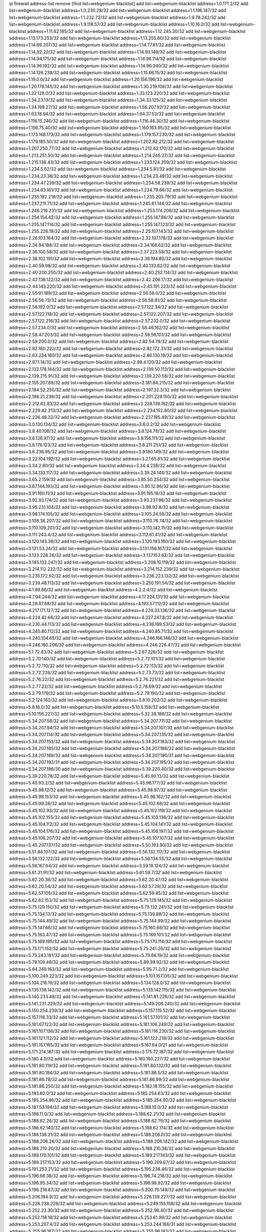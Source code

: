 ip firewall address-list
remove [find list=webgenium-blacklist]
add list=webgenium-blacklist address=1.0.171.2/32
add list=webgenium-blacklist address=1.0.230.28/32
add list=webgenium-blacklist address=1.1.196.147/32
add list=webgenium-blacklist address=1.1.232.72/32
add list=webgenium-blacklist address=1.9.78.242/32
add list=webgenium-blacklist address=1.9.118.57/32
add list=webgenium-blacklist address=1.10.16.0/32
add list=webgenium-blacklist address=1.11.62.185/32
add list=webgenium-blacklist address=1.12.245.30/32
add list=webgenium-blacklist address=1.13.173.253/32
add list=webgenium-blacklist address=1.13.255.60/32
add list=webgenium-blacklist address=1.14.66.207/32
add list=webgenium-blacklist address=1.14.77.81/32
add list=webgenium-blacklist address=1.14.92.22/32
add list=webgenium-blacklist address=1.14.93.149/32
add list=webgenium-blacklist address=1.14.94.175/32
add list=webgenium-blacklist address=1.14.96.114/32
add list=webgenium-blacklist address=1.14.96.192/32
add list=webgenium-blacklist address=1.14.96.240/32
add list=webgenium-blacklist address=1.14.126.238/32
add list=webgenium-blacklist address=1.15.66.15/32
add list=webgenium-blacklist address=1.19.0.0/32
add list=webgenium-blacklist address=1.20.156.196/32
add list=webgenium-blacklist address=1.20.178.145/32
add list=webgenium-blacklist address=1.30.219.108/32
add list=webgenium-blacklist address=1.32.128.0/32
add list=webgenium-blacklist address=1.33.123.220/32
add list=webgenium-blacklist address=1.34.23.13/32
add list=webgenium-blacklist address=1.34.33.125/32
add list=webgenium-blacklist address=1.34.198.27/32
add list=webgenium-blacklist address=1.56.207.92/32
add list=webgenium-blacklist address=1.63.18.94/32
add list=webgenium-blacklist address=1.64.37.53/32
add list=webgenium-blacklist address=1.116.15.240/32
add list=webgenium-blacklist address=1.116.46.30/32
add list=webgenium-blacklist address=1.156.75.40/32
add list=webgenium-blacklist address=1.160.163.95/32
add list=webgenium-blacklist address=1.173.168.173/32
add list=webgenium-blacklist address=1.179.157.230/32
add list=webgenium-blacklist address=1.179.185.50/32
add list=webgenium-blacklist address=1.202.82.212/32
add list=webgenium-blacklist address=1.207.250.77/32
add list=webgenium-blacklist address=1.212.62.170/32
add list=webgenium-blacklist address=1.213.251.50/32
add list=webgenium-blacklist address=1.214.245.27/32
add list=webgenium-blacklist address=1.215.138.43/32
add list=webgenium-blacklist address=1.233.124.209/32
add list=webgenium-blacklist address=1.234.5.62/32
add list=webgenium-blacklist address=1.234.5.81/32
add list=webgenium-blacklist address=1.234.23.38/32
add list=webgenium-blacklist address=1.234.23.49/32
add list=webgenium-blacklist address=1.234.47.239/32
add list=webgenium-blacklist address=1.234.58.239/32
add list=webgenium-blacklist address=1.234.63.161/32
add list=webgenium-blacklist address=1.234.79.66/32
add list=webgenium-blacklist address=1.235.192.218/32
add list=webgenium-blacklist address=1.235.205.79/32
add list=webgenium-blacklist address=1.237.211.71/32
add list=webgenium-blacklist address=1.245.61.144/32
add list=webgenium-blacklist address=1.246.219.231/32
add list=webgenium-blacklist address=1.253.174.206/32
add list=webgenium-blacklist address=1.254.154.42/32
add list=webgenium-blacklist address=1.255.147.86/32
add list=webgenium-blacklist address=1.255.147.114/32
add list=webgenium-blacklist address=1.255.147.123/32
add list=webgenium-blacklist address=1.255.226.19/32
add list=webgenium-blacklist address=2.25.107.143/32
add list=webgenium-blacklist address=2.26.103.184/32
add list=webgenium-blacklist address=2.32.107.178/32
add list=webgenium-blacklist address=2.34.84.188/32
add list=webgenium-blacklist address=2.34.166.62/32
add list=webgenium-blacklist address=2.36.100.58/32
add list=webgenium-blacklist address=2.37.223.58/32
add list=webgenium-blacklist address=2.38.102.191/32
add list=webgenium-blacklist address=2.38.194.80/32
add list=webgenium-blacklist address=2.40.59.98/32
add list=webgenium-blacklist address=2.40.133.82/32
add list=webgenium-blacklist address=2.40.200.250/32
add list=webgenium-blacklist address=2.40.252.114/32
add list=webgenium-blacklist address=2.42.138.122/32
add list=webgenium-blacklist address=2.42.206.17/32
add list=webgenium-blacklist address=2.44.143.220/32
add list=webgenium-blacklist address=2.45.191.223/32
add list=webgenium-blacklist address=2.55.91.189/32
add list=webgenium-blacklist address=2.56.58.0/32
add list=webgenium-blacklist address=2.56.58.73/32
add list=webgenium-blacklist address=2.56.58.81/32
add list=webgenium-blacklist address=2.56.192.0/32
add list=webgenium-blacklist address=2.57.122.34/32
add list=webgenium-blacklist address=2.57.122.118/32
add list=webgenium-blacklist address=2.57.122.207/32
add list=webgenium-blacklist address=2.57.122.216/32
add list=webgenium-blacklist address=2.57.232.0/32
add list=webgenium-blacklist address=2.57.234.0/32
add list=webgenium-blacklist address=2.58.46.162/32
add list=webgenium-blacklist address=2.58.47.203/32
add list=webgenium-blacklist address=2.58.56.101/32
add list=webgenium-blacklist address=2.59.200.0/32
add list=webgenium-blacklist address=2.82.54.78/32
add list=webgenium-blacklist address=2.82.160.222/32
add list=webgenium-blacklist address=2.82.172.31/32
add list=webgenium-blacklist address=2.83.234.160/32
add list=webgenium-blacklist address=2.86.130.19/32
add list=webgenium-blacklist address=2.87.1.14/32
add list=webgenium-blacklist address=2.99.4.120/32
add list=webgenium-blacklist address=2.132.178.144/32
add list=webgenium-blacklist address=2.139.50.113/32
add list=webgenium-blacklist address=2.139.215.91/32
add list=webgenium-blacklist address=2.139.220.58/32
add list=webgenium-blacklist address=2.155.207.69/32
add list=webgenium-blacklist address=2.181.84.215/32
add list=webgenium-blacklist address=2.184.52.250/32
add list=webgenium-blacklist address=2.197.32.3/32
add list=webgenium-blacklist address=2.198.21.239/32
add list=webgenium-blacklist address=2.201.229.150/32
add list=webgenium-blacklist address=2.212.62.83/32
add list=webgenium-blacklist address=2.228.139.162/32
add list=webgenium-blacklist address=2.229.42.213/32
add list=webgenium-blacklist address=2.234.152.80/32
add list=webgenium-blacklist address=2.236.48.32/32
add list=webgenium-blacklist address=2.237.195.49/32
add list=webgenium-blacklist address=3.0.130.134/32
add list=webgenium-blacklist address=3.6.0.2/32
add list=webgenium-blacklist address=3.8.40.106/32
add list=webgenium-blacklist address=3.8.124.78/32
add list=webgenium-blacklist address=3.8.126.97/32
add list=webgenium-blacklist address=3.8.156.111/32
add list=webgenium-blacklist address=3.8.176.123/32
add list=webgenium-blacklist address=3.8.211.251/32
add list=webgenium-blacklist address=3.8.236.95/32
add list=webgenium-blacklist address=3.9.180.149/32
add list=webgenium-blacklist address=3.22.104.192/32
add list=webgenium-blacklist address=3.27.65.81/32
add list=webgenium-blacklist address=3.34.2.80/32
add list=webgenium-blacklist address=3.34.4.238/32
add list=webgenium-blacklist address=3.34.133.117/32
add list=webgenium-blacklist address=3.39.24.144/32
add list=webgenium-blacklist address=3.65.2.159/32
add list=webgenium-blacklist address=3.85.50.254/32
add list=webgenium-blacklist address=3.87.144.193/32
add list=webgenium-blacklist address=3.90.12.86/32
add list=webgenium-blacklist address=3.91.160.11/32
add list=webgenium-blacklist address=3.91.195.18/32
add list=webgenium-blacklist address=3.92.83.174/32
add list=webgenium-blacklist address=3.93.237.86/32
add list=webgenium-blacklist address=3.95.231.104/32
add list=webgenium-blacklist address=3.98.92.8/32
add list=webgenium-blacklist address=3.98.174.105/32
add list=webgenium-blacklist address=3.105.24.56/32
add list=webgenium-blacklist address=3.108.36.207/32
add list=webgenium-blacklist address=3.110.76.74/32
add list=webgenium-blacklist address=3.110.109.201/32
add list=webgenium-blacklist address=3.110.142.15/32
add list=webgenium-blacklist address=3.111.243.4/32
add list=webgenium-blacklist address=3.112.61.41/32
add list=webgenium-blacklist address=3.120.143.38/32
add list=webgenium-blacklist address=3.120.193.160/32
add list=webgenium-blacklist address=3.131.53.24/32
add list=webgenium-blacklist address=3.131.156.167/32
add list=webgenium-blacklist address=3.133.228.26/32
add list=webgenium-blacklist address=3.137.153.62/32
add list=webgenium-blacklist address=3.145.132.247/32
add list=webgenium-blacklist address=3.208.10.119/32
add list=webgenium-blacklist address=3.214.112.222/32
add list=webgenium-blacklist address=3.214.152.239/32
add list=webgenium-blacklist address=3.235.172.92/32
add list=webgenium-blacklist address=3.236.223.132/32
add list=webgenium-blacklist address=3.239.48.113/32
add list=webgenium-blacklist address=3.250.191.54/32
add list=webgenium-blacklist address=4.1.99.86/32
add list=webgenium-blacklist address=4.2.2.4/32
add list=webgenium-blacklist address=4.7.94.244/32
add list=webgenium-blacklist address=4.17.224.131/32
add list=webgenium-blacklist address=4.28.87.68/32
add list=webgenium-blacklist address=4.193.57.112/32
add list=webgenium-blacklist address=4.217.171.127/32
add list=webgenium-blacklist address=4.224.33.136/32
add list=webgenium-blacklist address=4.224.42.66/32
add list=webgenium-blacklist address=4.227.247.8/32
add list=webgenium-blacklist address=4.230.44.113/32
add list=webgenium-blacklist address=4.236.189.53/32
add list=webgenium-blacklist address=4.240.80.112/32
add list=webgenium-blacklist address=4.240.85.71/32
add list=webgenium-blacklist address=4.240.104.65/32
add list=webgenium-blacklist address=4.246.166.148/32
add list=webgenium-blacklist address=4.246.180.206/32
add list=webgenium-blacklist address=4.246.226.47/32
add list=webgenium-blacklist address=5.1.72.83/32
add list=webgenium-blacklist address=5.2.67.226/32
add list=webgenium-blacklist address=5.2.70.140/32
add list=webgenium-blacklist address=5.2.72.101/32
add list=webgenium-blacklist address=5.2.72.110/32
add list=webgenium-blacklist address=5.2.72.113/32
add list=webgenium-blacklist address=5.2.72.226/32
add list=webgenium-blacklist address=5.2.73.73/32
add list=webgenium-blacklist address=5.2.76.22/32
add list=webgenium-blacklist address=5.2.76.221/32
add list=webgenium-blacklist address=5.2.77.22/32
add list=webgenium-blacklist address=5.2.78.69/32
add list=webgenium-blacklist address=5.2.79.179/32
add list=webgenium-blacklist address=5.2.79.190/32
add list=webgenium-blacklist address=5.2.124.162/32
add list=webgenium-blacklist address=5.8.10.202/32
add list=webgenium-blacklist address=5.8.18.0/32
add list=webgenium-blacklist address=5.10.5.158/32
add list=webgenium-blacklist address=5.10.156.227/32
add list=webgenium-blacklist address=5.32.38.186/32
add list=webgenium-blacklist address=5.34.207.58/32
add list=webgenium-blacklist address=5.34.207.77/32
add list=webgenium-blacklist address=5.34.207.94/32
add list=webgenium-blacklist address=5.34.207.107/32
add list=webgenium-blacklist address=5.34.207.114/32
add list=webgenium-blacklist address=5.34.207.135/32
add list=webgenium-blacklist address=5.34.207.153/32
add list=webgenium-blacklist address=5.34.207.183/32
add list=webgenium-blacklist address=5.34.207.185/32
add list=webgenium-blacklist address=5.34.207.186/32
add list=webgenium-blacklist address=5.34.207.189/32
add list=webgenium-blacklist address=5.34.207.190/31
add list=webgenium-blacklist address=5.34.207.192/31
add list=webgenium-blacklist address=5.34.207.195/32
add list=webgenium-blacklist address=5.34.207.196/30
add list=webgenium-blacklist address=5.39.220.40/32
add list=webgenium-blacklist address=5.39.220.78/32
add list=webgenium-blacklist address=5.45.80.13/32
add list=webgenium-blacklist address=5.45.93.2/32
add list=webgenium-blacklist address=5.45.96.177/32
add list=webgenium-blacklist address=5.45.98.12/32
add list=webgenium-blacklist address=5.45.98.97/32
add list=webgenium-blacklist address=5.45.98.153/32
add list=webgenium-blacklist address=5.45.98.162/32
add list=webgenium-blacklist address=5.45.99.26/32
add list=webgenium-blacklist address=5.45.102.68/32
add list=webgenium-blacklist address=5.45.102.93/32
add list=webgenium-blacklist address=5.45.102.119/32
add list=webgenium-blacklist address=5.45.102.155/32
add list=webgenium-blacklist address=5.45.103.136/32
add list=webgenium-blacklist address=5.45.104.112/32
add list=webgenium-blacklist address=5.45.104.141/32
add list=webgenium-blacklist address=5.45.104.176/32
add list=webgenium-blacklist address=5.45.106.197/32
add list=webgenium-blacklist address=5.45.106.207/32
add list=webgenium-blacklist address=5.45.107.107/32
add list=webgenium-blacklist address=5.45.207.137/32
add list=webgenium-blacklist address=5.50.193.90/32
add list=webgenium-blacklist address=5.51.84.107/32
add list=webgenium-blacklist address=5.56.132.117/32
add list=webgenium-blacklist address=5.56.132.122/32
add list=webgenium-blacklist address=5.56.134.55/32
add list=webgenium-blacklist address=5.58.167.64/32
add list=webgenium-blacklist address=5.59.18.124/32
add list=webgenium-blacklist address=5.61.31.91/32
add list=webgenium-blacklist address=5.61.59.7/32
add list=webgenium-blacklist address=5.62.20.36/32
add list=webgenium-blacklist address=5.62.20.47/32
add list=webgenium-blacklist address=5.62.20.54/32
add list=webgenium-blacklist address=5.62.57.29/32
add list=webgenium-blacklist address=5.62.57.105/32
add list=webgenium-blacklist address=5.62.59.85/32
add list=webgenium-blacklist address=5.62.62.153/32
add list=webgenium-blacklist address=5.75.129.145/32
add list=webgenium-blacklist address=5.75.129.150/32
add list=webgenium-blacklist address=5.75.132.241/32
add list=webgenium-blacklist address=5.75.134.13/32
add list=webgenium-blacklist address=5.75.139.88/32
add list=webgenium-blacklist address=5.75.144.49/32
add list=webgenium-blacklist address=5.75.144.99/32
add list=webgenium-blacklist address=5.75.147.68/32
add list=webgenium-blacklist address=5.75.160.68/32
add list=webgenium-blacklist address=5.75.163.47/32
add list=webgenium-blacklist address=5.75.169.101/32
add list=webgenium-blacklist address=5.75.169.195/32
add list=webgenium-blacklist address=5.75.170.114/32
add list=webgenium-blacklist address=5.75.171.152/32
add list=webgenium-blacklist address=5.75.241.26/32
add list=webgenium-blacklist address=5.75.243.181/32
add list=webgenium-blacklist address=5.79.66.19/32
add list=webgenium-blacklist address=5.79.109.48/32
add list=webgenium-blacklist address=5.89.39.92/32
add list=webgenium-blacklist address=5.94.248.163/32
add list=webgenium-blacklist address=5.95.71.2/32
add list=webgenium-blacklist address=5.100.249.223/32
add list=webgenium-blacklist address=5.101.157.135/32
add list=webgenium-blacklist address=5.104.216.19/32
add list=webgenium-blacklist address=5.134.128.0/32
add list=webgenium-blacklist address=5.135.138.142/32
add list=webgenium-blacklist address=5.135.142.115/32
add list=webgenium-blacklist address=5.140.233.48/32
add list=webgenium-blacklist address=5.141.81.226/32
add list=webgenium-blacklist address=5.141.231.229/32
add list=webgenium-blacklist address=5.149.206.240/32
add list=webgenium-blacklist address=5.150.254.239/32
add list=webgenium-blacklist address=5.157.115.52/32
add list=webgenium-blacklist address=5.157.118.33/32
add list=webgenium-blacklist address=5.161.57.101/32
add list=webgenium-blacklist address=5.161.67.122/32
add list=webgenium-blacklist address=5.161.106.249/32
add list=webgenium-blacklist address=5.161.107.136/32
add list=webgenium-blacklist address=5.161.116.230/32
add list=webgenium-blacklist address=5.161.121.112/32
add list=webgenium-blacklist address=5.161.122.219/32
add list=webgenium-blacklist address=5.161.157.165/32
add list=webgenium-blacklist address=5.167.64.0/21
add list=webgenium-blacklist address=5.171.214.187/32
add list=webgenium-blacklist address=5.175.72.187/32
add list=webgenium-blacklist address=5.180.4.0/32
add list=webgenium-blacklist address=5.180.180.227/32
add list=webgenium-blacklist address=5.181.80.119/32
add list=webgenium-blacklist address=5.181.80.132/32
add list=webgenium-blacklist address=5.181.80.184/32
add list=webgenium-blacklist address=5.181.86.5/32
add list=webgenium-blacklist address=5.181.86.78/32
add list=webgenium-blacklist address=5.181.86.99/32
add list=webgenium-blacklist address=5.181.86.250/32
add list=webgenium-blacklist address=5.182.18.155/32
add list=webgenium-blacklist address=5.183.60.0/32
add list=webgenium-blacklist address=5.185.254.63/32
add list=webgenium-blacklist address=5.185.254.86/32
add list=webgenium-blacklist address=5.185.254.92/32
add list=webgenium-blacklist address=5.187.53.194/32
add list=webgenium-blacklist address=5.188.10.0/32
add list=webgenium-blacklist address=5.188.11.0/32
add list=webgenium-blacklist address=5.188.62.21/32
add list=webgenium-blacklist address=5.188.62.26/32
add list=webgenium-blacklist address=5.188.62.76/32
add list=webgenium-blacklist address=5.188.62.140/32
add list=webgenium-blacklist address=5.188.62.174/32
add list=webgenium-blacklist address=5.188.138.21/32
add list=webgenium-blacklist address=5.188.206.0/32
add list=webgenium-blacklist address=5.188.206.26/32
add list=webgenium-blacklist address=5.188.206.142/32
add list=webgenium-blacklist address=5.188.210.20/32
add list=webgenium-blacklist address=5.188.210.38/32
add list=webgenium-blacklist address=5.189.170.101/32
add list=webgenium-blacklist address=5.189.217.143/32
add list=webgenium-blacklist address=5.189.217.153/32
add list=webgenium-blacklist address=5.190.209.67/32
add list=webgenium-blacklist address=5.191.253.21/32
add list=webgenium-blacklist address=5.195.238.46/32
add list=webgenium-blacklist address=5.196.68.38/32
add list=webgenium-blacklist address=5.196.74.218/32
add list=webgenium-blacklist address=5.196.95.34/32
add list=webgenium-blacklist address=5.196.98.92/32
add list=webgenium-blacklist address=5.196.216.87/32
add list=webgenium-blacklist address=5.200.70.148/32
add list=webgenium-blacklist address=5.206.194.9/32
add list=webgenium-blacklist address=5.226.139.227/32
add list=webgenium-blacklist address=5.228.238.226/32
add list=webgenium-blacklist address=5.249.155.158/32
add list=webgenium-blacklist address=5.252.23.30/32
add list=webgenium-blacklist address=5.252.96.40/32
add list=webgenium-blacklist address=5.252.118.19/32
add list=webgenium-blacklist address=5.253.61.99/32
add list=webgenium-blacklist address=5.253.207.4/32
add list=webgenium-blacklist address=5.253.244.166/31
add list=webgenium-blacklist address=5.255.96.167/32
add list=webgenium-blacklist address=5.255.96.183/32
add list=webgenium-blacklist address=5.255.96.245/32
add list=webgenium-blacklist address=5.255.97.133/32
add list=webgenium-blacklist address=5.255.97.134/32
add list=webgenium-blacklist address=5.255.97.170/32
add list=webgenium-blacklist address=5.255.97.221/32
add list=webgenium-blacklist address=5.255.98.23/32
add list=webgenium-blacklist address=5.255.98.151/32
add list=webgenium-blacklist address=5.255.98.156/32
add list=webgenium-blacklist address=5.255.98.198/32
add list=webgenium-blacklist address=5.255.98.231/32
add list=webgenium-blacklist address=5.255.99.5/32
add list=webgenium-blacklist address=5.255.99.74/32
add list=webgenium-blacklist address=5.255.99.124/32
add list=webgenium-blacklist address=5.255.99.147/32
add list=webgenium-blacklist address=5.255.99.205/32
add list=webgenium-blacklist address=5.255.100.112/32
add list=webgenium-blacklist address=5.255.100.126/32
add list=webgenium-blacklist address=5.255.100.219/32
add list=webgenium-blacklist address=5.255.100.245/32
add list=webgenium-blacklist address=5.255.101.10/32
add list=webgenium-blacklist address=5.255.101.25/32
add list=webgenium-blacklist address=5.255.101.131/32
add list=webgenium-blacklist address=5.255.102.117/32
add list=webgenium-blacklist address=5.255.103.135/32
add list=webgenium-blacklist address=5.255.103.188/32
add list=webgenium-blacklist address=5.255.103.190/32
add list=webgenium-blacklist address=5.255.103.235/32
add list=webgenium-blacklist address=5.255.104.14/32
add list=webgenium-blacklist address=5.255.104.95/32
add list=webgenium-blacklist address=5.255.104.191/32
add list=webgenium-blacklist address=5.255.104.207/32
add list=webgenium-blacklist address=5.255.104.239/32
add list=webgenium-blacklist address=5.255.105.46/32
add list=webgenium-blacklist address=5.255.105.115/32
add list=webgenium-blacklist address=8.30.181.24/32
add list=webgenium-blacklist address=8.36.139.145/32
add list=webgenium-blacklist address=8.37.43.96/32
add list=webgenium-blacklist address=8.38.149.88/32
add list=webgenium-blacklist address=8.208.27.25/32
add list=webgenium-blacklist address=8.209.67.40/32
add list=webgenium-blacklist address=8.210.5.73/32
add list=webgenium-blacklist address=8.210.102.36/32
add list=webgenium-blacklist address=8.210.135.140/32
add list=webgenium-blacklist address=8.210.174.93/32
add list=webgenium-blacklist address=8.211.6.253/32
add list=webgenium-blacklist address=8.213.16.71/32
add list=webgenium-blacklist address=8.213.17.47/32
add list=webgenium-blacklist address=8.213.24.70/32
add list=webgenium-blacklist address=8.213.24.81/32
add list=webgenium-blacklist address=8.213.25.137/32
add list=webgenium-blacklist address=8.213.25.159/32
add list=webgenium-blacklist address=8.213.129.130/32
add list=webgenium-blacklist address=8.213.131.24/32
add list=webgenium-blacklist address=8.213.132.38/32
add list=webgenium-blacklist address=8.213.135.127/32
add list=webgenium-blacklist address=8.213.194.156/32
add list=webgenium-blacklist address=8.213.196.72/32
add list=webgenium-blacklist address=8.213.197.49/32
add list=webgenium-blacklist address=8.215.26.218/32
add list=webgenium-blacklist address=8.215.47.168/32
add list=webgenium-blacklist address=8.215.65.225/32
add list=webgenium-blacklist address=8.218.143.243/32
add list=webgenium-blacklist address=8.219.6.14/32
add list=webgenium-blacklist address=8.219.42.200/32
add list=webgenium-blacklist address=8.219.249.61/32
add list=webgenium-blacklist address=8.242.22.169/32
add list=webgenium-blacklist address=8.243.97.218/32
add list=webgenium-blacklist address=8.245.7.224/32
add list=webgenium-blacklist address=12.6.69.157/32
add list=webgenium-blacklist address=12.44.64.51/32
add list=webgenium-blacklist address=12.53.178.254/32
add list=webgenium-blacklist address=12.88.180.246/32
add list=webgenium-blacklist address=12.131.183.9/32
add list=webgenium-blacklist address=12.139.38.4/32
add list=webgenium-blacklist address=12.171.207.202/32
add list=webgenium-blacklist address=12.185.161.67/32
add list=webgenium-blacklist address=12.191.116.182/32
add list=webgenium-blacklist address=12.232.85.136/32
add list=webgenium-blacklist address=12.238.55.163/32
add list=webgenium-blacklist address=12.251.130.22/32
add list=webgenium-blacklist address=13.40.9.247/32
add list=webgenium-blacklist address=13.40.57.82/32
add list=webgenium-blacklist address=13.40.65.244/32
add list=webgenium-blacklist address=13.40.67.67/32
add list=webgenium-blacklist address=13.40.84.208/32
add list=webgenium-blacklist address=13.40.96.229/32
add list=webgenium-blacklist address=13.40.98.198/32
add list=webgenium-blacklist address=13.40.130.97/32
add list=webgenium-blacklist address=13.40.133.144/32
add list=webgenium-blacklist address=13.40.133.156/32
add list=webgenium-blacklist address=13.40.166.2/32
add list=webgenium-blacklist address=13.40.166.83/32
add list=webgenium-blacklist address=13.40.176.123/32
add list=webgenium-blacklist address=13.52.246.218/32
add list=webgenium-blacklist address=13.59.251.109/32
add list=webgenium-blacklist address=13.65.16.18/32
add list=webgenium-blacklist address=13.66.131.233/32
add list=webgenium-blacklist address=13.67.201.190/32
add list=webgenium-blacklist address=13.67.221.136/32
add list=webgenium-blacklist address=13.69.52.236/32
add list=webgenium-blacklist address=13.70.39.68/32
add list=webgenium-blacklist address=13.71.2.244/32
add list=webgenium-blacklist address=13.71.46.226/32
add list=webgenium-blacklist address=13.71.67.19/32
add list=webgenium-blacklist address=13.72.86.172/32
add list=webgenium-blacklist address=13.72.228.119/32
add list=webgenium-blacklist address=13.73.6.32/32
add list=webgenium-blacklist address=13.74.46.65/32
add list=webgenium-blacklist address=13.76.6.58/32
add list=webgenium-blacklist address=13.76.135.117/32
add list=webgenium-blacklist address=13.76.164.123/32
add list=webgenium-blacklist address=13.76.166.169/32
add list=webgenium-blacklist address=13.77.174.169/32
add list=webgenium-blacklist address=13.80.7.122/32
add list=webgenium-blacklist address=13.81.240.106/32
add list=webgenium-blacklist address=13.81.254.185/32
add list=webgenium-blacklist address=13.82.51.214/32
add list=webgenium-blacklist address=13.82.236.85/32
add list=webgenium-blacklist address=13.87.128.248/32
add list=webgenium-blacklist address=13.87.204.143/32
add list=webgenium-blacklist address=13.90.102.70/32
add list=webgenium-blacklist address=13.92.232.23/32
add list=webgenium-blacklist address=13.93.75.74/32
add list=webgenium-blacklist address=13.113.93.176/32
add list=webgenium-blacklist address=13.124.80.15/32
add list=webgenium-blacklist address=13.125.111.200/32
add list=webgenium-blacklist address=13.125.206.25/32
add list=webgenium-blacklist address=13.125.213.202/32
add list=webgenium-blacklist address=13.125.224.177/32
add list=webgenium-blacklist address=13.125.241.94/32
add list=webgenium-blacklist address=13.125.253.163/32
add list=webgenium-blacklist address=13.126.87.215/32
add list=webgenium-blacklist address=13.127.197.95/32
add list=webgenium-blacklist address=13.209.43.162/32
add list=webgenium-blacklist address=13.209.69.86/32
add list=webgenium-blacklist address=13.209.152.29/32
add list=webgenium-blacklist address=13.209.213.230/32
add list=webgenium-blacklist address=13.211.135.207/32
add list=webgenium-blacklist address=13.215.47.67/32
add list=webgenium-blacklist address=13.229.126.180/32
add list=webgenium-blacklist address=13.229.229.180/32
add list=webgenium-blacklist address=13.230.29.201/32
add list=webgenium-blacklist address=13.232.4.18/32
add list=webgenium-blacklist address=13.232.131.29/32
add list=webgenium-blacklist address=13.233.92.151/32
add list=webgenium-blacklist address=13.233.117.65/32
add list=webgenium-blacklist address=13.235.104.66/32
add list=webgenium-blacklist address=13.236.3.184/32
add list=webgenium-blacklist address=13.239.22.92/32
add list=webgenium-blacklist address=13.250.161.194/32
add list=webgenium-blacklist address=14.0.136.136/32
add list=webgenium-blacklist address=14.3.3.119/32
add list=webgenium-blacklist address=14.4.219.108/32
add list=webgenium-blacklist address=14.5.12.34/32
add list=webgenium-blacklist address=14.6.16.137/32
add list=webgenium-blacklist address=14.8.1.96/32
add list=webgenium-blacklist address=14.18.116.10/32
add list=webgenium-blacklist address=14.18.154.85/32
add list=webgenium-blacklist address=14.21.88.127/32
add list=webgenium-blacklist address=14.29.173.29/32
add list=webgenium-blacklist address=14.29.173.146/32
add list=webgenium-blacklist address=14.29.173.223/32
add list=webgenium-blacklist address=14.29.175.111/32
add list=webgenium-blacklist address=14.29.178.230/32
add list=webgenium-blacklist address=14.29.178.243/32
add list=webgenium-blacklist address=14.29.186.111/32
add list=webgenium-blacklist address=14.29.191.18/32
add list=webgenium-blacklist address=14.29.200.186/32
add list=webgenium-blacklist address=14.29.205.104/32
add list=webgenium-blacklist address=14.29.211.220/32
add list=webgenium-blacklist address=14.29.217.108/32
add list=webgenium-blacklist address=14.29.222.175/32
add list=webgenium-blacklist address=14.29.229.160/32
add list=webgenium-blacklist address=14.29.230.110/32
add list=webgenium-blacklist address=14.29.235.225/32
add list=webgenium-blacklist address=14.29.237.242/32
add list=webgenium-blacklist address=14.29.238.115/32
add list=webgenium-blacklist address=14.29.238.135/32
add list=webgenium-blacklist address=14.29.240.133/32
add list=webgenium-blacklist address=14.29.240.225/32
add list=webgenium-blacklist address=14.29.243.4/32
add list=webgenium-blacklist address=14.29.245.99/32
add list=webgenium-blacklist address=14.32.0.74/32
add list=webgenium-blacklist address=14.32.237.173/32
add list=webgenium-blacklist address=14.32.245.238/32
add list=webgenium-blacklist address=14.33.96.3/32
add list=webgenium-blacklist address=14.33.96.4/32
add list=webgenium-blacklist address=14.34.68.189/32
add list=webgenium-blacklist address=14.34.83.165/32
add list=webgenium-blacklist address=14.34.85.245/32
add list=webgenium-blacklist address=14.34.145.143/32
add list=webgenium-blacklist address=14.35.205.136/32
add list=webgenium-blacklist address=14.39.23.47/32
add list=webgenium-blacklist address=14.39.41.39/32
add list=webgenium-blacklist address=14.40.76.101/32
add list=webgenium-blacklist address=14.42.154.54/32
add list=webgenium-blacklist address=14.46.19.94/32
add list=webgenium-blacklist address=14.47.57.72/32
add list=webgenium-blacklist address=14.49.204.81/32
add list=webgenium-blacklist address=14.50.131.36/32
add list=webgenium-blacklist address=14.51.14.47/32
add list=webgenium-blacklist address=14.63.1.108/32
add list=webgenium-blacklist address=14.63.87.147/32
add list=webgenium-blacklist address=14.63.160.19/32
add list=webgenium-blacklist address=14.63.162.98/32
add list=webgenium-blacklist address=14.63.164.59/32
add list=webgenium-blacklist address=14.63.203.207/32
add list=webgenium-blacklist address=14.63.212.60/32
add list=webgenium-blacklist address=14.63.222.149/32
add list=webgenium-blacklist address=14.97.82.3/32
add list=webgenium-blacklist address=14.97.93.66/32
add list=webgenium-blacklist address=14.97.93.69/32
add list=webgenium-blacklist address=14.97.173.182/32
add list=webgenium-blacklist address=14.97.235.91/32
add list=webgenium-blacklist address=14.98.73.66/32
add list=webgenium-blacklist address=14.98.206.170/32
add list=webgenium-blacklist address=14.99.4.82/32
add list=webgenium-blacklist address=14.99.99.254/32
add list=webgenium-blacklist address=14.99.176.210/32
add list=webgenium-blacklist address=14.102.74.99/32
add list=webgenium-blacklist address=14.102.154.66/32
add list=webgenium-blacklist address=14.116.155.166/32
add list=webgenium-blacklist address=14.116.156.134/32
add list=webgenium-blacklist address=14.116.156.162/32
add list=webgenium-blacklist address=14.116.189.222/32
add list=webgenium-blacklist address=14.116.199.176/32
add list=webgenium-blacklist address=14.116.206.92/32
add list=webgenium-blacklist address=14.116.206.243/32
add list=webgenium-blacklist address=14.116.207.31/32
add list=webgenium-blacklist address=14.116.219.104/32
add list=webgenium-blacklist address=14.116.220.93/32
add list=webgenium-blacklist address=14.116.222.132/32
add list=webgenium-blacklist address=14.116.255.152/32
add list=webgenium-blacklist address=14.136.26.196/32
add list=webgenium-blacklist address=14.139.55.226/32
add list=webgenium-blacklist address=14.139.58.155/32
add list=webgenium-blacklist address=14.139.157.24/32
add list=webgenium-blacklist address=14.139.180.89/32
add list=webgenium-blacklist address=14.140.95.157/32
add list=webgenium-blacklist address=14.142.150.122/32
add list=webgenium-blacklist address=14.142.166.39/32
add list=webgenium-blacklist address=14.142.166.62/32
add list=webgenium-blacklist address=14.143.150.66/32
add list=webgenium-blacklist address=14.146.94.207/32
add list=webgenium-blacklist address=14.152.78.73/32
add list=webgenium-blacklist address=14.157.51.110/32
add list=webgenium-blacklist address=14.161.12.119/32
add list=webgenium-blacklist address=14.161.20.182/32
add list=webgenium-blacklist address=14.161.27.163/32
add list=webgenium-blacklist address=14.161.50.120/32
add list=webgenium-blacklist address=14.168.176.87/32
add list=webgenium-blacklist address=14.170.154.13/32
add list=webgenium-blacklist address=14.177.235.97/32
add list=webgenium-blacklist address=14.188.19.186/32
add list=webgenium-blacklist address=14.190.119.87/32
add list=webgenium-blacklist address=14.204.145.108/32
add list=webgenium-blacklist address=14.205.44.136/32
add list=webgenium-blacklist address=14.207.144.151/32
add list=webgenium-blacklist address=14.215.44.31/32
add list=webgenium-blacklist address=14.215.46.116/32
add list=webgenium-blacklist address=14.215.48.114/32
add list=webgenium-blacklist address=14.224.160.150/32
add list=webgenium-blacklist address=14.224.169.32/32
add list=webgenium-blacklist address=14.224.174.78/32
add list=webgenium-blacklist address=14.225.3.211/32
add list=webgenium-blacklist address=14.225.17.9/32
add list=webgenium-blacklist address=14.225.29.206/32
add list=webgenium-blacklist address=14.225.192.13/32
add list=webgenium-blacklist address=14.225.198.182/32
add list=webgenium-blacklist address=14.225.204.210/32
add list=webgenium-blacklist address=14.225.253.43/32
add list=webgenium-blacklist address=14.225.255.28/32
add list=webgenium-blacklist address=14.226.229.188/32
add list=webgenium-blacklist address=14.231.122.7/32
add list=webgenium-blacklist address=14.231.200.110/32
add list=webgenium-blacklist address=14.231.223.59/32
add list=webgenium-blacklist address=14.232.164.49/32
add list=webgenium-blacklist address=14.232.210.83/32
add list=webgenium-blacklist address=14.232.243.150/31
add list=webgenium-blacklist address=14.238.90.66/32
add list=webgenium-blacklist address=14.241.75.17/32
add list=webgenium-blacklist address=14.241.75.146/32
add list=webgenium-blacklist address=14.241.110.55/32
add list=webgenium-blacklist address=14.241.111.199/32
add list=webgenium-blacklist address=15.164.163.115/32
add list=webgenium-blacklist address=15.164.221.74/32
add list=webgenium-blacklist address=15.164.251.68/32
add list=webgenium-blacklist address=15.220.82.20/32
add list=webgenium-blacklist address=15.229.64.142/32
add list=webgenium-blacklist address=15.235.97.24/32
add list=webgenium-blacklist address=15.235.114.79/32
add list=webgenium-blacklist address=15.235.140.144/32
add list=webgenium-blacklist address=15.235.141.21/32
add list=webgenium-blacklist address=15.235.164.160/32
add list=webgenium-blacklist address=16.170.233.7/32
add list=webgenium-blacklist address=18.117.80.60/32
add list=webgenium-blacklist address=18.130.3.232/32
add list=webgenium-blacklist address=18.130.38.99/32
add list=webgenium-blacklist address=18.130.49.118/32
add list=webgenium-blacklist address=18.130.50.179/32
add list=webgenium-blacklist address=18.130.125.85/32
add list=webgenium-blacklist address=18.130.149.151/32
add list=webgenium-blacklist address=18.130.185.106/32
add list=webgenium-blacklist address=18.130.216.168/32
add list=webgenium-blacklist address=18.130.226.20/32
add list=webgenium-blacklist address=18.130.235.11/32
add list=webgenium-blacklist address=18.130.253.229/32
add list=webgenium-blacklist address=18.132.1.122/32
add list=webgenium-blacklist address=18.132.1.197/32
add list=webgenium-blacklist address=18.132.35.101/32
add list=webgenium-blacklist address=18.132.52.184/32
add list=webgenium-blacklist address=18.132.197.10/32
add list=webgenium-blacklist address=18.133.60.229/32
add list=webgenium-blacklist address=18.133.182.170/32
add list=webgenium-blacklist address=18.133.228.95/32
add list=webgenium-blacklist address=18.133.238.29/32
add list=webgenium-blacklist address=18.133.244.203/32
add list=webgenium-blacklist address=18.134.6.136/32
add list=webgenium-blacklist address=18.134.164.139/32
add list=webgenium-blacklist address=18.134.226.47/32
add list=webgenium-blacklist address=18.134.226.111/32
add list=webgenium-blacklist address=18.134.226.143/32
add list=webgenium-blacklist address=18.134.228.73/32
add list=webgenium-blacklist address=18.134.248.36/32
add list=webgenium-blacklist address=18.135.29.154/32
add list=webgenium-blacklist address=18.135.29.217/32
add list=webgenium-blacklist address=18.143.176.202/32
add list=webgenium-blacklist address=18.143.198.191/32
add list=webgenium-blacklist address=18.157.167.197/32
add list=webgenium-blacklist address=18.169.158.53/32
add list=webgenium-blacklist address=18.169.186.28/32
add list=webgenium-blacklist address=18.170.37.80/32
add list=webgenium-blacklist address=18.170.39.166/32
add list=webgenium-blacklist address=18.170.61.224/32
add list=webgenium-blacklist address=18.170.62.176/32
add list=webgenium-blacklist address=18.170.86.62/32
add list=webgenium-blacklist address=18.170.221.154/32
add list=webgenium-blacklist address=18.170.224.241/32
add list=webgenium-blacklist address=18.183.22.38/32
add list=webgenium-blacklist address=18.206.151.138/32
add list=webgenium-blacklist address=18.207.183.156/32
add list=webgenium-blacklist address=18.207.184.103/32
add list=webgenium-blacklist address=18.208.137.62/32
add list=webgenium-blacklist address=18.211.190.157/32
add list=webgenium-blacklist address=18.212.11.202/32
add list=webgenium-blacklist address=18.216.114.128/32
add list=webgenium-blacklist address=18.218.23.46/32
add list=webgenium-blacklist address=18.220.149.148/32
add list=webgenium-blacklist address=18.230.178.34/32
add list=webgenium-blacklist address=18.235.181.185/32
add list=webgenium-blacklist address=20.0.22.201/32
add list=webgenium-blacklist address=20.2.83.210/32
add list=webgenium-blacklist address=20.6.106.29/32
add list=webgenium-blacklist address=20.9.58.103/32
add list=webgenium-blacklist address=20.12.184.10/32
add list=webgenium-blacklist address=20.12.218.10/32
add list=webgenium-blacklist address=20.14.91.37/32
add list=webgenium-blacklist address=20.24.64.228/32
add list=webgenium-blacklist address=20.24.65.120/32
add list=webgenium-blacklist address=20.25.38.254/32
add list=webgenium-blacklist address=20.25.83.189/32
add list=webgenium-blacklist address=20.25.117.69/32
add list=webgenium-blacklist address=20.25.148.18/32
add list=webgenium-blacklist address=20.26.240.87/32
add list=webgenium-blacklist address=20.28.159.67/32
add list=webgenium-blacklist address=20.28.177.186/32
add list=webgenium-blacklist address=20.29.83.190/32
add list=webgenium-blacklist address=20.36.133.86/32
add list=webgenium-blacklist address=20.36.182.53/32
add list=webgenium-blacklist address=20.38.9.240/32
add list=webgenium-blacklist address=20.39.199.217/32
add list=webgenium-blacklist address=20.39.241.10/32
add list=webgenium-blacklist address=20.40.73.192/32
add list=webgenium-blacklist address=20.40.81.0/32
add list=webgenium-blacklist address=20.41.105.43/32
add list=webgenium-blacklist address=20.44.183.231/32
add list=webgenium-blacklist address=20.47.126.83/32
add list=webgenium-blacklist address=20.51.185.159/32
add list=webgenium-blacklist address=20.51.185.175/32
add list=webgenium-blacklist address=20.51.186.42/32
add list=webgenium-blacklist address=20.51.196.76/32
add list=webgenium-blacklist address=20.51.221.210/32
add list=webgenium-blacklist address=20.52.242.0/32
add list=webgenium-blacklist address=20.54.73.159/32
add list=webgenium-blacklist address=20.55.25.136/32
add list=webgenium-blacklist address=20.55.77.60/32
add list=webgenium-blacklist address=20.55.113.203/32
add list=webgenium-blacklist address=20.57.113.125/32
add list=webgenium-blacklist address=20.63.138.174/32
add list=webgenium-blacklist address=20.67.33.194/32
add list=webgenium-blacklist address=20.67.95.216/32
add list=webgenium-blacklist address=20.67.249.243/32
add list=webgenium-blacklist address=20.70.152.170/32
add list=webgenium-blacklist address=20.71.233.222/32
add list=webgenium-blacklist address=20.74.238.71/32
add list=webgenium-blacklist address=20.77.0.116/32
add list=webgenium-blacklist address=20.77.252.145/32
add list=webgenium-blacklist address=20.83.162.8/32
add list=webgenium-blacklist address=20.84.90.26/32
add list=webgenium-blacklist address=20.85.226.10/32
add list=webgenium-blacklist address=20.85.233.160/32
add list=webgenium-blacklist address=20.87.21.241/32
add list=webgenium-blacklist address=20.87.45.109/32
add list=webgenium-blacklist address=20.87.45.154/32
add list=webgenium-blacklist address=20.89.16.36/32
add list=webgenium-blacklist address=20.89.48.208/32
add list=webgenium-blacklist address=20.90.114.29/32
add list=webgenium-blacklist address=20.92.162.44/32
add list=webgenium-blacklist address=20.92.229.72/32
add list=webgenium-blacklist address=20.94.209.33/32
add list=webgenium-blacklist address=20.97.147.58/32
add list=webgenium-blacklist address=20.101.101.40/32
add list=webgenium-blacklist address=20.101.129.212/32
add list=webgenium-blacklist address=20.102.27.117/32
add list=webgenium-blacklist address=20.102.92.136/32
add list=webgenium-blacklist address=20.102.114.148/32
add list=webgenium-blacklist address=20.102.114.166/32
add list=webgenium-blacklist address=20.103.2.34/32
add list=webgenium-blacklist address=20.107.61.88/32
add list=webgenium-blacklist address=20.113.201.198/32
add list=webgenium-blacklist address=20.115.47.106/32
add list=webgenium-blacklist address=20.115.69.106/32
add list=webgenium-blacklist address=20.116.30.112/32
add list=webgenium-blacklist address=20.117.73.178/32
add list=webgenium-blacklist address=20.117.133.45/32
add list=webgenium-blacklist address=20.118.174.142/32
add list=webgenium-blacklist address=20.119.38.99/32
add list=webgenium-blacklist address=20.119.59.183/32
add list=webgenium-blacklist address=20.119.63.63/32
add list=webgenium-blacklist address=20.120.28.209/32
add list=webgenium-blacklist address=20.121.41.83/32
add list=webgenium-blacklist address=20.121.113.183/32
add list=webgenium-blacklist address=20.124.231.110/32
add list=webgenium-blacklist address=20.124.255.250/32
add list=webgenium-blacklist address=20.125.141.104/32
add list=webgenium-blacklist address=20.126.126.43/32
add list=webgenium-blacklist address=20.127.16.253/32
add list=webgenium-blacklist address=20.127.47.78/32
add list=webgenium-blacklist address=20.127.48.140/32
add list=webgenium-blacklist address=20.127.61.78/32
add list=webgenium-blacklist address=20.127.228.116/32
add list=webgenium-blacklist address=20.127.229.157/32
add list=webgenium-blacklist address=20.127.235.31/32
add list=webgenium-blacklist address=20.141.77.82/32
add list=webgenium-blacklist address=20.141.95.93/32
add list=webgenium-blacklist address=20.151.71.228/32
add list=webgenium-blacklist address=20.151.162.90/32
add list=webgenium-blacklist address=20.163.149.20/32
add list=webgenium-blacklist address=20.163.205.9/32
add list=webgenium-blacklist address=20.163.208.188/32
add list=webgenium-blacklist address=20.163.221.15/32
add list=webgenium-blacklist address=20.164.40.106/32
add list=webgenium-blacklist address=20.168.55.255/32
add list=webgenium-blacklist address=20.168.99.142/32
add list=webgenium-blacklist address=20.168.221.82/32
add list=webgenium-blacklist address=20.168.226.118/32
add list=webgenium-blacklist address=20.169.147.184/32
add list=webgenium-blacklist address=20.169.163.207/32
add list=webgenium-blacklist address=20.169.232.67/32
add list=webgenium-blacklist address=20.169.255.97/32
add list=webgenium-blacklist address=20.171.86.244/32
add list=webgenium-blacklist address=20.172.241.15/32
add list=webgenium-blacklist address=20.172.248.191/32
add list=webgenium-blacklist address=20.173.72.163/32
add list=webgenium-blacklist address=20.173.96.110/32
add list=webgenium-blacklist address=20.185.88.97/32
add list=webgenium-blacklist address=20.185.182.42/32
add list=webgenium-blacklist address=20.187.88.167/32
add list=webgenium-blacklist address=20.191.185.166/32
add list=webgenium-blacklist address=20.193.138.35/32
add list=webgenium-blacklist address=20.194.39.67/32
add list=webgenium-blacklist address=20.194.60.135/32
add list=webgenium-blacklist address=20.194.105.28/32
add list=webgenium-blacklist address=20.196.7.248/32
add list=webgenium-blacklist address=20.196.67.2/32
add list=webgenium-blacklist address=20.197.3.90/32
add list=webgenium-blacklist address=20.197.65.136/32
add list=webgenium-blacklist address=20.198.66.189/32
add list=webgenium-blacklist address=20.198.123.108/32
add list=webgenium-blacklist address=20.198.178.75/32
add list=webgenium-blacklist address=20.203.96.226/32
add list=webgenium-blacklist address=20.203.192.250/32
add list=webgenium-blacklist address=20.203.193.242/32
add list=webgenium-blacklist address=20.203.201.123/32
add list=webgenium-blacklist address=20.204.31.125/32
add list=webgenium-blacklist address=20.204.97.11/32
add list=webgenium-blacklist address=20.204.104.148/32
add list=webgenium-blacklist address=20.204.106.198/32
add list=webgenium-blacklist address=20.204.123.149/32
add list=webgenium-blacklist address=20.205.9.176/32
add list=webgenium-blacklist address=20.205.11.160/32
add list=webgenium-blacklist address=20.205.56.219/32
add list=webgenium-blacklist address=20.205.97.129/32
add list=webgenium-blacklist address=20.212.61.4/32
add list=webgenium-blacklist address=20.212.109.250/32
add list=webgenium-blacklist address=20.214.187.79/32
add list=webgenium-blacklist address=20.214.205.109/32
add list=webgenium-blacklist address=20.218.109.19/32
add list=webgenium-blacklist address=20.219.62.230/32
add list=webgenium-blacklist address=20.219.154.70/32
add list=webgenium-blacklist address=20.219.190.236/32
add list=webgenium-blacklist address=20.220.60.254/32
add list=webgenium-blacklist address=20.222.19.73/32
add list=webgenium-blacklist address=20.226.73.177/32
add list=webgenium-blacklist address=20.226.74.99/32
add list=webgenium-blacklist address=20.226.78.170/32
add list=webgenium-blacklist address=20.228.150.123/32
add list=webgenium-blacklist address=20.228.182.192/32
add list=webgenium-blacklist address=20.228.202.18/32
add list=webgenium-blacklist address=20.229.209.184/32
add list=webgenium-blacklist address=20.229.230.145/32
add list=webgenium-blacklist address=20.230.57.223/32
add list=webgenium-blacklist address=20.230.177.106/32
add list=webgenium-blacklist address=20.231.71.73/32
add list=webgenium-blacklist address=20.231.75.170/32
add list=webgenium-blacklist address=20.232.30.249/32
add list=webgenium-blacklist address=20.232.145.154/32
add list=webgenium-blacklist address=20.232.173.174/32
add list=webgenium-blacklist address=20.232.175.215/32
add list=webgenium-blacklist address=20.232.191.227/32
add list=webgenium-blacklist address=20.232.200.62/32
add list=webgenium-blacklist address=20.235.0.187/32
add list=webgenium-blacklist address=20.235.64.78/32
add list=webgenium-blacklist address=20.235.65.232/32
add list=webgenium-blacklist address=20.236.62.37/32
add list=webgenium-blacklist address=20.239.159.12/32
add list=webgenium-blacklist address=20.243.152.169/32
add list=webgenium-blacklist address=20.243.202.142/32
add list=webgenium-blacklist address=20.244.27.0/32
add list=webgenium-blacklist address=20.245.139.215/32
add list=webgenium-blacklist address=20.247.1.250/32
add list=webgenium-blacklist address=20.249.59.34/32
add list=webgenium-blacklist address=20.251.51.233/32
add list=webgenium-blacklist address=20.253.165.153/32
add list=webgenium-blacklist address=20.254.128.9/32
add list=webgenium-blacklist address=20.254.134.72/32
add list=webgenium-blacklist address=20.254.137.164/32
add list=webgenium-blacklist address=20.255.60.194/32
add list=webgenium-blacklist address=20.255.161.154/32
add list=webgenium-blacklist address=23.20.65.190/32
add list=webgenium-blacklist address=23.23.184.48/32
add list=webgenium-blacklist address=23.25.61.202/32
add list=webgenium-blacklist address=23.31.122.1/32
add list=webgenium-blacklist address=23.31.135.113/32
add list=webgenium-blacklist address=23.83.239.130/32
add list=webgenium-blacklist address=23.88.8.207/32
add list=webgenium-blacklist address=23.88.66.12/32
add list=webgenium-blacklist address=23.90.160.139/32
add list=webgenium-blacklist address=23.90.160.140/31
add list=webgenium-blacklist address=23.90.160.142/32
add list=webgenium-blacklist address=23.90.160.147/32
add list=webgenium-blacklist address=23.90.160.148/31
add list=webgenium-blacklist address=23.92.26.42/32
add list=webgenium-blacklist address=23.94.56.185/32
add list=webgenium-blacklist address=23.94.194.115/32
add list=webgenium-blacklist address=23.94.194.177/32
add list=webgenium-blacklist address=23.94.201.250/32
add list=webgenium-blacklist address=23.94.211.101/32
add list=webgenium-blacklist address=23.95.44.125/32
add list=webgenium-blacklist address=23.95.90.184/32
add list=webgenium-blacklist address=23.95.115.90/32
add list=webgenium-blacklist address=23.95.164.237/32
add list=webgenium-blacklist address=23.96.83.144/32
add list=webgenium-blacklist address=23.97.229.237/32
add list=webgenium-blacklist address=23.100.74.98/32
add list=webgenium-blacklist address=23.101.72.99/32
add list=webgenium-blacklist address=23.101.210.178/32
add list=webgenium-blacklist address=23.105.194.45/32
add list=webgenium-blacklist address=23.105.201.79/32
add list=webgenium-blacklist address=23.105.203.131/32
add list=webgenium-blacklist address=23.105.210.157/32
add list=webgenium-blacklist address=23.105.217.33/32
add list=webgenium-blacklist address=23.105.219.192/32
add list=webgenium-blacklist address=23.105.220.146/32
add list=webgenium-blacklist address=23.105.223.5/32
add list=webgenium-blacklist address=23.116.111.106/32
add list=webgenium-blacklist address=23.126.62.36/32
add list=webgenium-blacklist address=23.128.64.19/32
add list=webgenium-blacklist address=23.128.248.10/31
add list=webgenium-blacklist address=23.128.248.12/30
add list=webgenium-blacklist address=23.128.248.16/29
add list=webgenium-blacklist address=23.128.248.24/31
add list=webgenium-blacklist address=23.128.248.201/32
add list=webgenium-blacklist address=23.128.248.202/31
add list=webgenium-blacklist address=23.128.248.204/30
add list=webgenium-blacklist address=23.128.248.208/30
add list=webgenium-blacklist address=23.128.248.212/31
add list=webgenium-blacklist address=23.128.248.214/32
add list=webgenium-blacklist address=23.129.64.130/31
add list=webgenium-blacklist address=23.129.64.132/30
add list=webgenium-blacklist address=23.129.64.136/29
add list=webgenium-blacklist address=23.129.64.144/30
add list=webgenium-blacklist address=23.129.64.148/31
add list=webgenium-blacklist address=23.129.64.210/31
add list=webgenium-blacklist address=23.129.64.212/30
add list=webgenium-blacklist address=23.129.64.216/29
add list=webgenium-blacklist address=23.129.64.224/30
add list=webgenium-blacklist address=23.129.64.228/31
add list=webgenium-blacklist address=23.129.64.250/32
add list=webgenium-blacklist address=23.137.249.28/32
add list=webgenium-blacklist address=23.137.249.112/32
add list=webgenium-blacklist address=23.137.249.143/32
add list=webgenium-blacklist address=23.137.249.146/32
add list=webgenium-blacklist address=23.137.249.150/32
add list=webgenium-blacklist address=23.137.249.227/32
add list=webgenium-blacklist address=23.137.249.240/32
add list=webgenium-blacklist address=23.137.250.191/32
add list=webgenium-blacklist address=23.137.251.61/32
add list=webgenium-blacklist address=23.140.96.107/32
add list=webgenium-blacklist address=23.147.228.186/32
add list=webgenium-blacklist address=23.147.229.189/32
add list=webgenium-blacklist address=23.154.177.2/31
add list=webgenium-blacklist address=23.154.177.4/30
add list=webgenium-blacklist address=23.154.177.8/29
add list=webgenium-blacklist address=23.154.177.16/31
add list=webgenium-blacklist address=23.175.32.11/32
add list=webgenium-blacklist address=23.183.192.129/32
add list=webgenium-blacklist address=23.224.81.32/32
add list=webgenium-blacklist address=23.224.81.94/32
add list=webgenium-blacklist address=23.224.85.132/32
add list=webgenium-blacklist address=23.224.98.160/32
add list=webgenium-blacklist address=23.224.98.194/32
add list=webgenium-blacklist address=23.224.127.18/32
add list=webgenium-blacklist address=23.224.143.62/32
add list=webgenium-blacklist address=23.224.143.70/32
add list=webgenium-blacklist address=23.224.176.87/32
add list=webgenium-blacklist address=23.225.163.216/32
add list=webgenium-blacklist address=23.225.191.123/32
add list=webgenium-blacklist address=23.234.238.25/32
add list=webgenium-blacklist address=23.239.19.79/32
add list=webgenium-blacklist address=23.242.51.26/32
add list=webgenium-blacklist address=23.242.83.147/32
add list=webgenium-blacklist address=23.243.240.107/32
add list=webgenium-blacklist address=23.244.87.32/32
add list=webgenium-blacklist address=23.246.117.18/32
add list=webgenium-blacklist address=24.0.168.235/32
add list=webgenium-blacklist address=24.4.216.141/32
add list=webgenium-blacklist address=24.7.20.2/32
add list=webgenium-blacklist address=24.22.49.159/32
add list=webgenium-blacklist address=24.31.149.196/32
add list=webgenium-blacklist address=24.38.213.22/32
add list=webgenium-blacklist address=24.43.227.114/32
add list=webgenium-blacklist address=24.52.53.233/32
add list=webgenium-blacklist address=24.60.108.212/32
add list=webgenium-blacklist address=24.61.40.148/32
add list=webgenium-blacklist address=24.62.135.19/32
add list=webgenium-blacklist address=24.69.190.84/32
add list=webgenium-blacklist address=24.92.177.65/32
add list=webgenium-blacklist address=24.94.7.176/32
add list=webgenium-blacklist address=24.113.108.42/32
add list=webgenium-blacklist address=24.115.199.23/32
add list=webgenium-blacklist address=24.116.119.220/32
add list=webgenium-blacklist address=24.118.126.105/32
add list=webgenium-blacklist address=24.122.235.61/32
add list=webgenium-blacklist address=24.125.255.44/32
add list=webgenium-blacklist address=24.126.183.143/32
add list=webgenium-blacklist address=24.127.144.155/32
add list=webgenium-blacklist address=24.137.16.0/32
add list=webgenium-blacklist address=24.142.8.183/32
add list=webgenium-blacklist address=24.143.43.231/32
add list=webgenium-blacklist address=24.143.121.93/32
add list=webgenium-blacklist address=24.143.126.100/32
add list=webgenium-blacklist address=24.143.127.116/32
add list=webgenium-blacklist address=24.143.127.197/32
add list=webgenium-blacklist address=24.143.127.200/32
add list=webgenium-blacklist address=24.143.127.202/32
add list=webgenium-blacklist address=24.143.127.228/32
add list=webgenium-blacklist address=24.152.36.28/32
add list=webgenium-blacklist address=24.158.162.6/32
add list=webgenium-blacklist address=24.166.58.59/32
add list=webgenium-blacklist address=24.170.208.0/32
add list=webgenium-blacklist address=24.171.22.253/32
add list=webgenium-blacklist address=24.178.101.26/32
add list=webgenium-blacklist address=24.187.55.230/32
add list=webgenium-blacklist address=24.188.213.50/32
add list=webgenium-blacklist address=24.190.48.169/32
add list=webgenium-blacklist address=24.197.53.234/32
add list=webgenium-blacklist address=24.199.80.129/32
add list=webgenium-blacklist address=24.199.83.255/32
add list=webgenium-blacklist address=24.214.247.74/32
add list=webgenium-blacklist address=24.231.18.65/32
add list=webgenium-blacklist address=24.233.0.0/32
add list=webgenium-blacklist address=24.236.0.0/32
add list=webgenium-blacklist address=24.236.159.254/32
add list=webgenium-blacklist address=24.241.17.42/32
add list=webgenium-blacklist address=24.244.38.213/32
add list=webgenium-blacklist address=27.1.253.142/32
add list=webgenium-blacklist address=27.2.64.162/32
add list=webgenium-blacklist address=27.8.64.108/32
add list=webgenium-blacklist address=27.34.255.51/32
add list=webgenium-blacklist address=27.50.63.199/32
add list=webgenium-blacklist address=27.50.63.211/32
add list=webgenium-blacklist address=27.54.123.22/32
add list=webgenium-blacklist address=27.54.162.154/32
add list=webgenium-blacklist address=27.54.184.10/32
add list=webgenium-blacklist address=27.54.190.155/32
add list=webgenium-blacklist address=27.69.163.170/32
add list=webgenium-blacklist address=27.71.25.144/32
add list=webgenium-blacklist address=27.71.27.79/32
add list=webgenium-blacklist address=27.71.231.21/32
add list=webgenium-blacklist address=27.71.232.95/32
add list=webgenium-blacklist address=27.71.238.138/32
add list=webgenium-blacklist address=27.71.238.208/32
add list=webgenium-blacklist address=27.72.41.165/32
add list=webgenium-blacklist address=27.72.41.166/32
add list=webgenium-blacklist address=27.72.41.169/32
add list=webgenium-blacklist address=27.72.46.25/32
add list=webgenium-blacklist address=27.72.46.90/32
add list=webgenium-blacklist address=27.72.47.150/32
add list=webgenium-blacklist address=27.72.47.160/32
add list=webgenium-blacklist address=27.72.47.201/32
add list=webgenium-blacklist address=27.72.47.204/31
add list=webgenium-blacklist address=27.72.81.194/32
add list=webgenium-blacklist address=27.72.88.39/32
add list=webgenium-blacklist address=27.72.110.188/32
add list=webgenium-blacklist address=27.72.126.8/32
add list=webgenium-blacklist address=27.72.146.191/32
add list=webgenium-blacklist address=27.72.155.98/32
add list=webgenium-blacklist address=27.72.155.100/32
add list=webgenium-blacklist address=27.72.155.116/32
add list=webgenium-blacklist address=27.72.155.170/32
add list=webgenium-blacklist address=27.72.155.252/32
add list=webgenium-blacklist address=27.74.254.115/32
add list=webgenium-blacklist address=27.75.177.166/32
add list=webgenium-blacklist address=27.79.133.65/32
add list=webgenium-blacklist address=27.99.9.141/32
add list=webgenium-blacklist address=27.109.12.34/32
add list=webgenium-blacklist address=27.112.32.0/32
add list=webgenium-blacklist address=27.112.78.28/32
add list=webgenium-blacklist address=27.112.78.168/32
add list=webgenium-blacklist address=27.112.79.150/32
add list=webgenium-blacklist address=27.112.79.217/32
add list=webgenium-blacklist address=27.115.50.114/32
add list=webgenium-blacklist address=27.118.22.221/32
add list=webgenium-blacklist address=27.123.220.59/32
add list=webgenium-blacklist address=27.123.223.54/32
add list=webgenium-blacklist address=27.123.250.3/32
add list=webgenium-blacklist address=27.123.254.203/32
add list=webgenium-blacklist address=27.123.254.205/32
add list=webgenium-blacklist address=27.123.254.213/32
add list=webgenium-blacklist address=27.126.160.0/32
add list=webgenium-blacklist address=27.128.166.246/32
add list=webgenium-blacklist address=27.128.170.209/32
add list=webgenium-blacklist address=27.128.194.139/32
add list=webgenium-blacklist address=27.129.129.247/32
add list=webgenium-blacklist address=27.130.126.43/32
add list=webgenium-blacklist address=27.131.55.88/32
add list=webgenium-blacklist address=27.146.0.0/32
add list=webgenium-blacklist address=27.147.128.34/32
add list=webgenium-blacklist address=27.147.142.149/32
add list=webgenium-blacklist address=27.147.145.170/32
add list=webgenium-blacklist address=27.147.148.254/32
add list=webgenium-blacklist address=27.147.157.237/32
add list=webgenium-blacklist address=27.147.176.49/32
add list=webgenium-blacklist address=27.147.180.126/32
add list=webgenium-blacklist address=27.147.180.174/32
add list=webgenium-blacklist address=27.147.180.178/32
add list=webgenium-blacklist address=27.147.180.186/32
add list=webgenium-blacklist address=27.147.180.202/32
add list=webgenium-blacklist address=27.147.180.242/32
add list=webgenium-blacklist address=27.147.180.246/32
add list=webgenium-blacklist address=27.147.181.30/32
add list=webgenium-blacklist address=27.147.181.34/32
add list=webgenium-blacklist address=27.147.181.50/32
add list=webgenium-blacklist address=27.147.181.82/32
add list=webgenium-blacklist address=27.147.181.86/32
add list=webgenium-blacklist address=27.147.181.90/32
add list=webgenium-blacklist address=27.147.181.102/32
add list=webgenium-blacklist address=27.147.181.106/32
add list=webgenium-blacklist address=27.147.181.134/32
add list=webgenium-blacklist address=27.147.181.162/32
add list=webgenium-blacklist address=27.147.181.166/32
add list=webgenium-blacklist address=27.147.181.174/32
add list=webgenium-blacklist address=27.147.181.198/32
add list=webgenium-blacklist address=27.147.181.214/32
add list=webgenium-blacklist address=27.147.181.234/32
add list=webgenium-blacklist address=27.147.184.46/32
add list=webgenium-blacklist address=27.147.188.70/32
add list=webgenium-blacklist address=27.147.188.174/32
add list=webgenium-blacklist address=27.147.188.178/32
add list=webgenium-blacklist address=27.150.190.96/32
add list=webgenium-blacklist address=27.156.3.84/32
add list=webgenium-blacklist address=27.157.18.15/32
add list=webgenium-blacklist address=27.185.2.92/32
add list=webgenium-blacklist address=27.188.76.30/32
add list=webgenium-blacklist address=27.190.177.159/32
add list=webgenium-blacklist address=27.200.225.199/32
add list=webgenium-blacklist address=27.223.21.62/32
add list=webgenium-blacklist address=27.232.149.201/32
add list=webgenium-blacklist address=27.254.38.7/32
add list=webgenium-blacklist address=27.254.41.5/32
add list=webgenium-blacklist address=27.254.46.67/32
add list=webgenium-blacklist address=27.254.47.59/32
add list=webgenium-blacklist address=27.254.137.144/32
add list=webgenium-blacklist address=27.254.149.199/32
add list=webgenium-blacklist address=27.254.152.8/32
add list=webgenium-blacklist address=27.254.159.123/32
add list=webgenium-blacklist address=27.255.75.198/32
add list=webgenium-blacklist address=31.0.109.163/32
add list=webgenium-blacklist address=31.0.219.136/32
add list=webgenium-blacklist address=31.3.152.100/32
add list=webgenium-blacklist address=31.3.152.193/32
add list=webgenium-blacklist address=31.6.4.199/32
add list=webgenium-blacklist address=31.6.5.181/32
add list=webgenium-blacklist address=31.6.8.16/32
add list=webgenium-blacklist address=31.6.10.183/32
add list=webgenium-blacklist address=31.6.11.34/32
add list=webgenium-blacklist address=31.6.17.121/32
add list=webgenium-blacklist address=31.6.18.179/32
add list=webgenium-blacklist address=31.6.18.205/32
add list=webgenium-blacklist address=31.6.19.159/32
add list=webgenium-blacklist address=31.6.19.181/32
add list=webgenium-blacklist address=31.6.21.48/32
add list=webgenium-blacklist address=31.6.21.55/32
add list=webgenium-blacklist address=31.6.22.61/32
add list=webgenium-blacklist address=31.6.22.134/32
add list=webgenium-blacklist address=31.6.22.166/32
add list=webgenium-blacklist address=31.6.23.77/32
add list=webgenium-blacklist address=31.6.30.81/32
add list=webgenium-blacklist address=31.6.30.249/32
add list=webgenium-blacklist address=31.6.41.110/32
add list=webgenium-blacklist address=31.6.41.234/32
add list=webgenium-blacklist address=31.6.44.141/32
add list=webgenium-blacklist address=31.6.44.152/32
add list=webgenium-blacklist address=31.6.58.99/32
add list=webgenium-blacklist address=31.6.58.132/32
add list=webgenium-blacklist address=31.6.58.190/32
add list=webgenium-blacklist address=31.6.60.37/32
add list=webgenium-blacklist address=31.6.60.191/32
add list=webgenium-blacklist address=31.6.60.197/32
add list=webgenium-blacklist address=31.7.247.27/32
add list=webgenium-blacklist address=31.10.151.17/32
add list=webgenium-blacklist address=31.10.205.51/32
add list=webgenium-blacklist address=31.13.39.220/32
add list=webgenium-blacklist address=31.14.65.0/32
add list=webgenium-blacklist address=31.14.75.32/32
add list=webgenium-blacklist address=31.14.75.36/32
add list=webgenium-blacklist address=31.14.75.39/32
add list=webgenium-blacklist address=31.14.138.79/32
add list=webgenium-blacklist address=31.15.196.240/32
add list=webgenium-blacklist address=31.24.10.71/32
add list=webgenium-blacklist address=31.24.128.55/32
add list=webgenium-blacklist address=31.24.148.37/32
add list=webgenium-blacklist address=31.32.208.250/32
add list=webgenium-blacklist address=31.42.177.60/32
add list=webgenium-blacklist address=31.44.6.24/32
add list=webgenium-blacklist address=31.47.192.98/32
add list=webgenium-blacklist address=31.61.117.8/32
add list=webgenium-blacklist address=31.125.130.148/32
add list=webgenium-blacklist address=31.131.250.236/32
add list=webgenium-blacklist address=31.133.0.182/32
add list=webgenium-blacklist address=31.141.33.16/32
add list=webgenium-blacklist address=31.145.142.206/32
add list=webgenium-blacklist address=31.148.246.59/32
add list=webgenium-blacklist address=31.154.185.118/32
add list=webgenium-blacklist address=31.155.181.185/32
add list=webgenium-blacklist address=31.170.165.62/32
add list=webgenium-blacklist address=31.171.154.166/32
add list=webgenium-blacklist address=31.172.77.177/32
add list=webgenium-blacklist address=31.172.77.226/32
add list=webgenium-blacklist address=31.172.80.137/32
add list=webgenium-blacklist address=31.173.149.82/32
add list=webgenium-blacklist address=31.184.198.71/32
add list=webgenium-blacklist address=31.184.215.230/32
add list=webgenium-blacklist address=31.185.150.20/32
add list=webgenium-blacklist address=31.186.48.216/32
add list=webgenium-blacklist address=31.186.54.199/32
add list=webgenium-blacklist address=31.187.72.39/32
add list=webgenium-blacklist address=31.187.74.213/32
add list=webgenium-blacklist address=31.187.75.74/32
add list=webgenium-blacklist address=31.187.75.128/32
add list=webgenium-blacklist address=31.187.76.131/32
add list=webgenium-blacklist address=31.192.111.224/32
add list=webgenium-blacklist address=31.200.222.205/32
add list=webgenium-blacklist address=31.208.209.189/32
add list=webgenium-blacklist address=31.209.38.156/32
add list=webgenium-blacklist address=31.209.49.18/32
add list=webgenium-blacklist address=31.209.51.91/32
add list=webgenium-blacklist address=31.210.20.0/32
add list=webgenium-blacklist address=31.210.22.173/32
add list=webgenium-blacklist address=31.210.22.176/32
add list=webgenium-blacklist address=31.210.22.180/32
add list=webgenium-blacklist address=31.214.175.82/32
add list=webgenium-blacklist address=31.220.59.91/32
add list=webgenium-blacklist address=34.27.136.28/32
add list=webgenium-blacklist address=34.64.76.187/32
add list=webgenium-blacklist address=34.64.117.27/32
add list=webgenium-blacklist address=34.64.215.4/32
add list=webgenium-blacklist address=34.64.218.102/32
add list=webgenium-blacklist address=34.65.183.159/32
add list=webgenium-blacklist address=34.66.8.176/32
add list=webgenium-blacklist address=34.66.33.58/32
add list=webgenium-blacklist address=34.66.228.136/32
add list=webgenium-blacklist address=34.68.149.134/32
add list=webgenium-blacklist address=34.68.218.221/32
add list=webgenium-blacklist address=34.69.39.31/32
add list=webgenium-blacklist address=34.69.148.77/32
add list=webgenium-blacklist address=34.70.38.122/32
add list=webgenium-blacklist address=34.70.203.215/32
add list=webgenium-blacklist address=34.70.225.163/32
add list=webgenium-blacklist address=34.73.154.226/32
add list=webgenium-blacklist address=34.73.169.155/32
add list=webgenium-blacklist address=34.75.26.147/32
add list=webgenium-blacklist address=34.76.33.242/32
add list=webgenium-blacklist address=34.78.198.205/32
add list=webgenium-blacklist address=34.80.208.172/32
add list=webgenium-blacklist address=34.80.217.216/32
add list=webgenium-blacklist address=34.81.69.1/32
add list=webgenium-blacklist address=34.81.150.245/32
add list=webgenium-blacklist address=34.83.141.217/32
add list=webgenium-blacklist address=34.85.245.193/32
add list=webgenium-blacklist address=34.86.160.140/32
add list=webgenium-blacklist address=34.87.84.224/32
add list=webgenium-blacklist address=34.87.94.148/32
add list=webgenium-blacklist address=34.87.214.156/32
add list=webgenium-blacklist address=34.89.102.243/32
add list=webgenium-blacklist address=34.89.123.20/32
add list=webgenium-blacklist address=34.89.178.20/32
add list=webgenium-blacklist address=34.89.198.81/32
add list=webgenium-blacklist address=34.89.198.83/32
add list=webgenium-blacklist address=34.89.198.84/32
add list=webgenium-blacklist address=34.89.237.233/32
add list=webgenium-blacklist address=34.90.10.48/32
add list=webgenium-blacklist address=34.91.0.68/32
add list=webgenium-blacklist address=34.91.42.142/32
add list=webgenium-blacklist address=34.92.18.55/32
add list=webgenium-blacklist address=34.92.176.182/32
add list=webgenium-blacklist address=34.92.211.177/32
add list=webgenium-blacklist address=34.92.220.10/32
add list=webgenium-blacklist address=34.93.61.237/32
add list=webgenium-blacklist address=34.93.196.224/32
add list=webgenium-blacklist address=34.93.204.90/32
add list=webgenium-blacklist address=34.93.208.100/32
add list=webgenium-blacklist address=34.94.39.180/32
add list=webgenium-blacklist address=34.96.143.131/32
add list=webgenium-blacklist address=34.96.199.163/32
add list=webgenium-blacklist address=34.100.191.154/32
add list=webgenium-blacklist address=34.100.239.202/32
add list=webgenium-blacklist address=34.100.253.135/32
add list=webgenium-blacklist address=34.101.98.145/32
add list=webgenium-blacklist address=34.101.150.10/32
add list=webgenium-blacklist address=34.101.240.144/32
add list=webgenium-blacklist address=34.105.143.90/32
add list=webgenium-blacklist address=34.105.191.35/32
add list=webgenium-blacklist address=34.105.215.92/32
add list=webgenium-blacklist address=34.116.117.35/32
add list=webgenium-blacklist address=34.116.125.145/32
add list=webgenium-blacklist address=34.116.231.207/32
add list=webgenium-blacklist address=34.122.221.254/32
add list=webgenium-blacklist address=34.122.239.121/32
add list=webgenium-blacklist address=34.124.174.146/32
add list=webgenium-blacklist address=34.125.85.22/32
add list=webgenium-blacklist address=34.125.136.3/32
add list=webgenium-blacklist address=34.125.146.165/32
add list=webgenium-blacklist address=34.126.71.110/32
add list=webgenium-blacklist address=34.126.78.62/32
add list=webgenium-blacklist address=34.126.106.224/32
add list=webgenium-blacklist address=34.128.76.85/32
add list=webgenium-blacklist address=34.135.175.59/32
add list=webgenium-blacklist address=34.136.100.165/32
add list=webgenium-blacklist address=34.136.134.9/32
add list=webgenium-blacklist address=34.138.219.122/32
add list=webgenium-blacklist address=34.139.184.160/32
add list=webgenium-blacklist address=34.140.65.171/32
add list=webgenium-blacklist address=34.140.177.118/32
add list=webgenium-blacklist address=34.142.82.98/32
add list=webgenium-blacklist address=34.142.206.245/32
add list=webgenium-blacklist address=34.143.149.210/32
add list=webgenium-blacklist address=34.143.243.10/32
add list=webgenium-blacklist address=34.145.30.0/32
add list=webgenium-blacklist address=34.145.242.109/32
add list=webgenium-blacklist address=34.148.81.208/32
add list=webgenium-blacklist address=34.150.211.13/32
add list=webgenium-blacklist address=34.151.215.28/32
add list=webgenium-blacklist address=34.162.79.80/32
add list=webgenium-blacklist address=34.170.26.53/32
add list=webgenium-blacklist address=34.170.92.221/32
add list=webgenium-blacklist address=34.170.241.173/32
add list=webgenium-blacklist address=34.171.38.217/32
add list=webgenium-blacklist address=34.171.122.59/32
add list=webgenium-blacklist address=34.171.175.149/32
add list=webgenium-blacklist address=34.171.187.57/32
add list=webgenium-blacklist address=34.171.253.186/32
add list=webgenium-blacklist address=34.172.23.247/32
add list=webgenium-blacklist address=34.172.61.150/32
add list=webgenium-blacklist address=34.173.251.170/32
add list=webgenium-blacklist address=34.174.41.230/32
add list=webgenium-blacklist address=34.174.92.223/32
add list=webgenium-blacklist address=34.174.95.118/32
add list=webgenium-blacklist address=34.174.105.191/32
add list=webgenium-blacklist address=34.174.192.46/32
add list=webgenium-blacklist address=34.174.223.117/32
add list=webgenium-blacklist address=34.176.197.181/32
add list=webgenium-blacklist address=34.176.206.9/32
add list=webgenium-blacklist address=34.207.145.215/32
add list=webgenium-blacklist address=34.208.174.151/32
add list=webgenium-blacklist address=34.214.160.70/32
add list=webgenium-blacklist address=34.219.242.223/32
add list=webgenium-blacklist address=34.226.202.146/32
add list=webgenium-blacklist address=34.227.61.124/32
add list=webgenium-blacklist address=34.229.145.224/32
add list=webgenium-blacklist address=34.230.89.174/32
add list=webgenium-blacklist address=35.77.38.161/32
add list=webgenium-blacklist address=35.78.3.89/32
add list=webgenium-blacklist address=35.78.172.73/32
add list=webgenium-blacklist address=35.79.221.1/32
add list=webgenium-blacklist address=35.86.215.22/32
add list=webgenium-blacklist address=35.89.38.40/32
add list=webgenium-blacklist address=35.89.115.178/32
add list=webgenium-blacklist address=35.90.122.216/32
add list=webgenium-blacklist address=35.93.129.24/32
add list=webgenium-blacklist address=35.131.2.104/32
add list=webgenium-blacklist address=35.155.226.62/32
add list=webgenium-blacklist address=35.164.15.113/32
add list=webgenium-blacklist address=35.170.66.248/32
add list=webgenium-blacklist address=35.174.62.240/32
add list=webgenium-blacklist address=35.174.171.228/32
add list=webgenium-blacklist address=35.176.9.77/32
add list=webgenium-blacklist address=35.176.36.19/32
add list=webgenium-blacklist address=35.176.135.70/32
add list=webgenium-blacklist address=35.176.194.109/32
add list=webgenium-blacklist address=35.177.16.137/32
add list=webgenium-blacklist address=35.177.44.241/32
add list=webgenium-blacklist address=35.177.90.12/32
add list=webgenium-blacklist address=35.177.105.124/32
add list=webgenium-blacklist address=35.177.146.80/32
add list=webgenium-blacklist address=35.177.180.154/32
add list=webgenium-blacklist address=35.177.197.114/32
add list=webgenium-blacklist address=35.177.198.199/32
add list=webgenium-blacklist address=35.177.205.213/32
add list=webgenium-blacklist address=35.178.34.205/32
add list=webgenium-blacklist address=35.178.77.196/32
add list=webgenium-blacklist address=35.178.92.159/32
add list=webgenium-blacklist address=35.178.114.142/32
add list=webgenium-blacklist address=35.182.14.82/32
add list=webgenium-blacklist address=35.182.14.88/32
add list=webgenium-blacklist address=35.182.14.97/32
add list=webgenium-blacklist address=35.182.14.127/32
add list=webgenium-blacklist address=35.184.104.252/32
add list=webgenium-blacklist address=35.184.167.157/32
add list=webgenium-blacklist address=35.184.252.101/32
add list=webgenium-blacklist address=35.186.144.253/32
add list=webgenium-blacklist address=35.186.145.141/32
add list=webgenium-blacklist address=35.187.58.136/32
add list=webgenium-blacklist address=35.189.77.91/32
add list=webgenium-blacklist address=35.193.6.28/32
add list=webgenium-blacklist address=35.193.197.89/32
add list=webgenium-blacklist address=35.194.233.240/32
add list=webgenium-blacklist address=35.195.90.89/32
add list=webgenium-blacklist address=35.197.137.85/32
add list=webgenium-blacklist address=35.197.213.209/32
add list=webgenium-blacklist address=35.198.205.123/32
add list=webgenium-blacklist address=35.199.71.13/32
add list=webgenium-blacklist address=35.199.73.100/32
add list=webgenium-blacklist address=35.199.95.142/32
add list=webgenium-blacklist address=35.199.97.42/32
add list=webgenium-blacklist address=35.200.141.182/32
add list=webgenium-blacklist address=35.202.200.207/32
add list=webgenium-blacklist address=35.203.13.156/32
add list=webgenium-blacklist address=35.205.61.146/32
add list=webgenium-blacklist address=35.207.98.222/32
add list=webgenium-blacklist address=35.209.160.244/32
add list=webgenium-blacklist address=35.214.251.81/32
add list=webgenium-blacklist address=35.219.62.194/32
add list=webgenium-blacklist address=35.219.73.232/32
add list=webgenium-blacklist address=35.220.153.89/32
add list=webgenium-blacklist address=35.221.82.156/32
add list=webgenium-blacklist address=35.222.117.243/32
add list=webgenium-blacklist address=35.223.246.35/32
add list=webgenium-blacklist address=35.224.2.98/32
add list=webgenium-blacklist address=35.224.42.65/32
add list=webgenium-blacklist address=35.224.216.78/32
add list=webgenium-blacklist address=35.226.126.79/32
add list=webgenium-blacklist address=35.232.105.217/32
add list=webgenium-blacklist address=35.233.164.145/32
add list=webgenium-blacklist address=35.235.69.44/32
add list=webgenium-blacklist address=35.235.69.188/32
add list=webgenium-blacklist address=35.236.14.147/32
add list=webgenium-blacklist address=35.236.102.231/32
add list=webgenium-blacklist address=35.237.244.47/32
add list=webgenium-blacklist address=35.240.137.176/32
add list=webgenium-blacklist address=35.242.175.84/32
add list=webgenium-blacklist address=35.244.25.124/32
add list=webgenium-blacklist address=35.245.37.74/32
add list=webgenium-blacklist address=35.245.41.57/32
add list=webgenium-blacklist address=35.246.77.90/32
add list=webgenium-blacklist address=35.246.83.56/32
add list=webgenium-blacklist address=35.247.116.243/32
add list=webgenium-blacklist address=35.247.184.181/32
add list=webgenium-blacklist address=35.247.220.198/32
add list=webgenium-blacklist address=36.0.8.0/32
add list=webgenium-blacklist address=36.2.136.107/32
add list=webgenium-blacklist address=36.3.195.174/32
add list=webgenium-blacklist address=36.7.85.8/32
add list=webgenium-blacklist address=36.7.137.109/32
add list=webgenium-blacklist address=36.7.184.56/32
add list=webgenium-blacklist address=36.26.226.170/32
add list=webgenium-blacklist address=36.34.103.53/32
add list=webgenium-blacklist address=36.35.151.150/32
add list=webgenium-blacklist address=36.36.136.60/32
add list=webgenium-blacklist address=36.37.48.0/32
add list=webgenium-blacklist address=36.37.124.100/32
add list=webgenium-blacklist address=36.43.33.215/32
add list=webgenium-blacklist address=36.66.16.233/32
add list=webgenium-blacklist address=36.66.151.17/32
add list=webgenium-blacklist address=36.66.188.183/32
add list=webgenium-blacklist address=36.66.195.234/32
add list=webgenium-blacklist address=36.66.243.115/32
add list=webgenium-blacklist address=36.67.80.209/32
add list=webgenium-blacklist address=36.67.122.42/32
add list=webgenium-blacklist address=36.67.122.214/32
add list=webgenium-blacklist address=36.67.197.52/32
add list=webgenium-blacklist address=36.68.59.82/32
add list=webgenium-blacklist address=36.68.222.7/32
add list=webgenium-blacklist address=36.70.188.50/32
add list=webgenium-blacklist address=36.71.243.83/32
add list=webgenium-blacklist address=36.72.212.251/32
add list=webgenium-blacklist address=36.74.42.217/32
add list=webgenium-blacklist address=36.74.45.190/32
add list=webgenium-blacklist address=36.76.167.202/32
add list=webgenium-blacklist address=36.80.48.9/32
add list=webgenium-blacklist address=36.80.240.10/32
add list=webgenium-blacklist address=36.80.249.175/32
add list=webgenium-blacklist address=36.82.134.241/32
add list=webgenium-blacklist address=36.85.108.60/32
add list=webgenium-blacklist address=36.85.108.121/32
add list=webgenium-blacklist address=36.85.108.180/32
add list=webgenium-blacklist address=36.85.110.26/32
add list=webgenium-blacklist address=36.85.111.253/32
add list=webgenium-blacklist address=36.89.18.195/32
add list=webgenium-blacklist address=36.89.129.127/32
add list=webgenium-blacklist address=36.89.217.30/32
add list=webgenium-blacklist address=36.89.225.21/32
add list=webgenium-blacklist address=36.90.12.103/32
add list=webgenium-blacklist address=36.90.15.64/32
add list=webgenium-blacklist address=36.90.16.113/32
add list=webgenium-blacklist address=36.90.50.241/32
add list=webgenium-blacklist address=36.90.118.146/32
add list=webgenium-blacklist address=36.90.167.133/32
add list=webgenium-blacklist address=36.91.38.31/32
add list=webgenium-blacklist address=36.91.100.149/32
add list=webgenium-blacklist address=36.91.119.221/32
add list=webgenium-blacklist address=36.91.166.34/32
add list=webgenium-blacklist address=36.92.44.202/32
add list=webgenium-blacklist address=36.92.74.126/32
add list=webgenium-blacklist address=36.92.104.229/32
add list=webgenium-blacklist address=36.92.166.178/32
add list=webgenium-blacklist address=36.92.223.76/32
add list=webgenium-blacklist address=36.92.223.84/32
add list=webgenium-blacklist address=36.92.248.137/32
add list=webgenium-blacklist address=36.93.7.178/32
add list=webgenium-blacklist address=36.93.109.68/32
add list=webgenium-blacklist address=36.93.142.204/32
add list=webgenium-blacklist address=36.94.95.210/32
add list=webgenium-blacklist address=36.94.152.63/32
add list=webgenium-blacklist address=36.94.192.25/32
add list=webgenium-blacklist address=36.95.55.131/32
add list=webgenium-blacklist address=36.99.161.84/32
add list=webgenium-blacklist address=36.108.168.102/32
add list=webgenium-blacklist address=36.110.86.4/32
add list=webgenium-blacklist address=36.110.228.254/32
add list=webgenium-blacklist address=36.112.171.51/32
add list=webgenium-blacklist address=36.116.0.0/32
add list=webgenium-blacklist address=36.119.0.0/32
add list=webgenium-blacklist address=36.133.66.241/32
add list=webgenium-blacklist address=36.133.156.166/32
add list=webgenium-blacklist address=36.134.69.145/32
add list=webgenium-blacklist address=36.136.57.130/32
add list=webgenium-blacklist address=36.137.157.218/32
add list=webgenium-blacklist address=36.138.74.124/32
add list=webgenium-blacklist address=36.139.29.247/32
add list=webgenium-blacklist address=36.139.30.33/32
add list=webgenium-blacklist address=36.139.52.197/32
add list=webgenium-blacklist address=36.139.52.239/32
add list=webgenium-blacklist address=36.139.181.221/32
add list=webgenium-blacklist address=36.150.60.24/32
add list=webgenium-blacklist address=36.152.52.234/32
add list=webgenium-blacklist address=36.152.131.30/32
add list=webgenium-blacklist address=36.152.209.35/32
add list=webgenium-blacklist address=36.153.0.227/32
add list=webgenium-blacklist address=36.153.118.90/32
add list=webgenium-blacklist address=36.154.10.222/32
add list=webgenium-blacklist address=36.154.50.211/32
add list=webgenium-blacklist address=36.154.71.179/32
add list=webgenium-blacklist address=36.154.110.46/32
add list=webgenium-blacklist address=36.154.134.146/32
add list=webgenium-blacklist address=36.154.237.90/32
add list=webgenium-blacklist address=36.154.237.94/32
add list=webgenium-blacklist address=36.154.248.181/32
add list=webgenium-blacklist address=36.155.14.188/32
add list=webgenium-blacklist address=36.155.113.247/32
add list=webgenium-blacklist address=36.156.28.132/32
add list=webgenium-blacklist address=36.156.145.28/32
add list=webgenium-blacklist address=36.156.153.82/32
add list=webgenium-blacklist address=36.170.39.165/32
add list=webgenium-blacklist address=36.170.39.166/32
add list=webgenium-blacklist address=36.227.148.47/32
add list=webgenium-blacklist address=36.227.149.88/32
add list=webgenium-blacklist address=36.227.204.173/32
add list=webgenium-blacklist address=36.248.12.38/32
add list=webgenium-blacklist address=36.251.195.230/32
add list=webgenium-blacklist address=36.255.8.153/32
add list=webgenium-blacklist address=36.255.70.30/32
add list=webgenium-blacklist address=37.0.15.234/31
add list=webgenium-blacklist address=37.0.15.237/32
add list=webgenium-blacklist address=37.0.15.250/32
add list=webgenium-blacklist address=37.6.35.184/32
add list=webgenium-blacklist address=37.6.141.130/32
add list=webgenium-blacklist address=37.14.184.171/32
add list=webgenium-blacklist address=37.19.223.118/32
add list=webgenium-blacklist address=37.19.223.200/32
add list=webgenium-blacklist address=37.25.84.219/32
add list=webgenium-blacklist address=37.25.85.67/32
add list=webgenium-blacklist address=37.25.85.243/32
add list=webgenium-blacklist address=37.32.11.119/32
add list=webgenium-blacklist address=37.32.13.23/32
add list=webgenium-blacklist address=37.32.24.26/32
add list=webgenium-blacklist address=37.32.26.142/32
add list=webgenium-blacklist address=37.32.26.229/32
add list=webgenium-blacklist address=37.32.31.24/32
add list=webgenium-blacklist address=37.44.236.190/32
add list=webgenium-blacklist address=37.44.247.98/32
add list=webgenium-blacklist address=37.46.115.43/32
add list=webgenium-blacklist address=37.46.115.50/32
add list=webgenium-blacklist address=37.48.120.196/32
add list=webgenium-blacklist address=37.59.52.224/32
add list=webgenium-blacklist address=37.59.53.82/32
add list=webgenium-blacklist address=37.59.120.179/32
add list=webgenium-blacklist address=37.59.139.108/32
add list=webgenium-blacklist address=37.75.123.3/32
add list=webgenium-blacklist address=37.76.16.55/32
add list=webgenium-blacklist address=37.76.21.117/32
add list=webgenium-blacklist address=37.76.23.131/32
add list=webgenium-blacklist address=37.76.25.29/32
add list=webgenium-blacklist address=37.76.25.58/32
add list=webgenium-blacklist address=37.76.27.75/32
add list=webgenium-blacklist address=37.76.37.3/32
add list=webgenium-blacklist address=37.76.51.216/32
add list=webgenium-blacklist address=37.76.52.56/32
add list=webgenium-blacklist address=37.76.54.238/32
add list=webgenium-blacklist address=37.76.56.182/32
add list=webgenium-blacklist address=37.76.57.20/32
add list=webgenium-blacklist address=37.76.58.126/32
add list=webgenium-blacklist address=37.76.62.186/32
add list=webgenium-blacklist address=37.76.63.189/32
add list=webgenium-blacklist address=37.77.48.66/32
add list=webgenium-blacklist address=37.77.68.220/32
add list=webgenium-blacklist address=37.84.240.0/32
add list=webgenium-blacklist address=37.110.86.143/32
add list=webgenium-blacklist address=37.114.53.147/32
add list=webgenium-blacklist address=37.114.53.193/32
add list=webgenium-blacklist address=37.114.57.22/32
add list=webgenium-blacklist address=37.116.206.113/32
add list=webgenium-blacklist address=37.120.132.83/32
add list=webgenium-blacklist address=37.120.132.91/32
add list=webgenium-blacklist address=37.120.142.148/32
add list=webgenium-blacklist address=37.120.144.231/32
add list=webgenium-blacklist address=37.120.155.179/32
add list=webgenium-blacklist address=37.120.165.232/32
add list=webgenium-blacklist address=37.120.185.151/32
add list=webgenium-blacklist address=37.120.185.177/32
add list=webgenium-blacklist address=37.120.186.208/32
add list=webgenium-blacklist address=37.120.187.161/32
add list=webgenium-blacklist address=37.120.190.134/32
add list=webgenium-blacklist address=37.120.210.211/32
add list=webgenium-blacklist address=37.120.210.219/32
add list=webgenium-blacklist address=37.120.217.243/32
add list=webgenium-blacklist address=37.120.218.78/32
add list=webgenium-blacklist address=37.120.218.90/32
add list=webgenium-blacklist address=37.120.218.110/32
add list=webgenium-blacklist address=37.120.218.120/32
add list=webgenium-blacklist address=37.120.218.124/32
add list=webgenium-blacklist address=37.123.193.120/32
add list=webgenium-blacklist address=37.123.196.13/32
add list=webgenium-blacklist address=37.123.199.177/32
add list=webgenium-blacklist address=37.135.101.73/32
add list=webgenium-blacklist address=37.139.4.138/32
add list=webgenium-blacklist address=37.139.53.10/32
add list=webgenium-blacklist address=37.139.128.9/32
add list=webgenium-blacklist address=37.139.128.56/32
add list=webgenium-blacklist address=37.139.128.97/32
add list=webgenium-blacklist address=37.139.128.118/31
add list=webgenium-blacklist address=37.139.128.208/32
add list=webgenium-blacklist address=37.139.128.216/32
add list=webgenium-blacklist address=37.139.128.235/32
add list=webgenium-blacklist address=37.140.192.73/32
add list=webgenium-blacklist address=37.140.192.84/32
add list=webgenium-blacklist address=37.153.30.8/32
add list=webgenium-blacklist address=37.156.64.0/32
add list=webgenium-blacklist address=37.156.146.163/32
add list=webgenium-blacklist address=37.156.173.0/32
add list=webgenium-blacklist address=37.159.240.182/32
add list=webgenium-blacklist address=37.182.160.215/32
add list=webgenium-blacklist address=37.183.107.63/32
add list=webgenium-blacklist address=37.186.127.96/32
add list=webgenium-blacklist address=37.187.84.145/32
add list=webgenium-blacklist address=37.187.96.183/32
add list=webgenium-blacklist address=37.187.123.50/32
add list=webgenium-blacklist address=37.187.180.160/32
add list=webgenium-blacklist address=37.187.225.76/32
add list=webgenium-blacklist address=37.187.251.147/32
add list=webgenium-blacklist address=37.194.206.12/32
add list=webgenium-blacklist address=37.200.99.181/32
add list=webgenium-blacklist address=37.201.54.54/32
add list=webgenium-blacklist address=37.204.35.88/32
add list=webgenium-blacklist address=37.204.142.183/32
add list=webgenium-blacklist address=37.204.176.133/32
add list=webgenium-blacklist address=37.211.57.132/32
add list=webgenium-blacklist address=37.221.198.3/32
add list=webgenium-blacklist address=37.224.70.112/32
add list=webgenium-blacklist address=37.228.129.5/32
add list=webgenium-blacklist address=37.228.129.24/32
add list=webgenium-blacklist address=37.228.129.104/32
add list=webgenium-blacklist address=37.228.129.109/32
add list=webgenium-blacklist address=37.228.129.133/32
add list=webgenium-blacklist address=37.230.211.45/32
add list=webgenium-blacklist address=37.233.54.173/32
add list=webgenium-blacklist address=37.252.1.102/32
add list=webgenium-blacklist address=37.252.254.33/32
add list=webgenium-blacklist address=37.252.255.135/32
add list=webgenium-blacklist address=37.255.249.155/32
add list=webgenium-blacklist address=38.6.141.199/32
add list=webgenium-blacklist address=38.10.104.146/32
add list=webgenium-blacklist address=38.10.246.40/32
add list=webgenium-blacklist address=38.17.48.23/32
add list=webgenium-blacklist address=38.25.209.183/32
add list=webgenium-blacklist address=38.41.0.117/32
add list=webgenium-blacklist address=38.44.70.47/32
add list=webgenium-blacklist address=38.54.89.200/32
add list=webgenium-blacklist address=38.55.98.118/32
add list=webgenium-blacklist address=38.65.156.234/32
add list=webgenium-blacklist address=38.84.77.80/32
add list=webgenium-blacklist address=38.91.100.205/32
add list=webgenium-blacklist address=38.101.201.164/32
add list=webgenium-blacklist address=38.143.137.20/32
add list=webgenium-blacklist address=38.146.70.56/32
add list=webgenium-blacklist address=38.146.70.210/32
add list=webgenium-blacklist address=38.146.70.237/32
add list=webgenium-blacklist address=38.147.41.220/32
add list=webgenium-blacklist address=38.242.210.174/32
add list=webgenium-blacklist address=38.242.211.101/32
add list=webgenium-blacklist address=38.242.250.23/32
add list=webgenium-blacklist address=39.37.135.241/32
add list=webgenium-blacklist address=39.40.69.54/32
add list=webgenium-blacklist address=39.61.37.65/32
add list=webgenium-blacklist address=39.69.6.223/32
add list=webgenium-blacklist address=39.83.110.163/32
add list=webgenium-blacklist address=39.91.166.21/32
add list=webgenium-blacklist address=39.91.166.103/32
add list=webgenium-blacklist address=39.91.166.193/32
add list=webgenium-blacklist address=39.91.167.180/32
add list=webgenium-blacklist address=39.98.40.237/32
add list=webgenium-blacklist address=39.98.110.235/32
add list=webgenium-blacklist address=39.99.237.209/32
add list=webgenium-blacklist address=39.101.205.176/32
add list=webgenium-blacklist address=39.101.206.128/32
add list=webgenium-blacklist address=39.102.204.106/32
add list=webgenium-blacklist address=39.102.228.16/32
add list=webgenium-blacklist address=39.102.239.251/32
add list=webgenium-blacklist address=39.103.138.230/32
add list=webgenium-blacklist address=39.103.139.6/32
add list=webgenium-blacklist address=39.103.169.109/32
add list=webgenium-blacklist address=39.105.15.222/32
add list=webgenium-blacklist address=39.105.232.122/32
add list=webgenium-blacklist address=39.106.137.30/32
add list=webgenium-blacklist address=39.108.148.88/32
add list=webgenium-blacklist address=39.108.224.10/32
add list=webgenium-blacklist address=39.108.235.134/32
add list=webgenium-blacklist address=39.109.114.208/32
add list=webgenium-blacklist address=39.109.115.158/32
add list=webgenium-blacklist address=39.109.117.67/32
add list=webgenium-blacklist address=39.109.127.242/32
add list=webgenium-blacklist address=39.114.208.166/32
add list=webgenium-blacklist address=39.115.148.41/32
add list=webgenium-blacklist address=39.120.132.14/32
add list=webgenium-blacklist address=39.123.146.61/32
add list=webgenium-blacklist address=39.129.9.180/32
add list=webgenium-blacklist address=39.129.54.66/32
add list=webgenium-blacklist address=39.149.12.163/32
add list=webgenium-blacklist address=39.152.8.184/32
add list=webgenium-blacklist address=39.152.8.214/32
add list=webgenium-blacklist address=39.152.27.148/32
add list=webgenium-blacklist address=39.152.29.162/32
add list=webgenium-blacklist address=39.155.166.34/32
add list=webgenium-blacklist address=39.164.14.92/32
add list=webgenium-blacklist address=39.164.106.80/32
add list=webgenium-blacklist address=39.170.61.63/32
add list=webgenium-blacklist address=39.174.89.169/32
add list=webgenium-blacklist address=39.184.53.112/32
add list=webgenium-blacklist address=39.185.237.111/32
add list=webgenium-blacklist address=40.68.90.206/32
add list=webgenium-blacklist address=40.68.122.225/32
add list=webgenium-blacklist address=40.69.46.240/32
add list=webgenium-blacklist address=40.70.0.187/32
add list=webgenium-blacklist address=40.73.101.187/32
add list=webgenium-blacklist address=40.75.92.48/32
add list=webgenium-blacklist address=40.76.115.134/32
add list=webgenium-blacklist address=40.76.197.234/32
add list=webgenium-blacklist address=40.76.205.168/32
add list=webgenium-blacklist address=40.76.249.210/32
add list=webgenium-blacklist address=40.80.89.184/32
add list=webgenium-blacklist address=40.82.168.225/32
add list=webgenium-blacklist address=40.85.90.154/32
add list=webgenium-blacklist address=40.87.11.253/32
add list=webgenium-blacklist address=40.87.17.163/32
add list=webgenium-blacklist address=40.88.0.195/32
add list=webgenium-blacklist address=40.88.35.229/32
add list=webgenium-blacklist address=40.88.131.214/32
add list=webgenium-blacklist address=40.89.156.189/32
add list=webgenium-blacklist address=40.89.160.175/32
add list=webgenium-blacklist address=40.90.226.187/32
add list=webgenium-blacklist address=40.91.231.59/32
add list=webgenium-blacklist address=40.115.18.231/32
add list=webgenium-blacklist address=40.118.190.19/32
add list=webgenium-blacklist address=40.118.226.96/32
add list=webgenium-blacklist address=40.124.120.52/32
add list=webgenium-blacklist address=40.125.64.191/32
add list=webgenium-blacklist address=40.127.156.222/32
add list=webgenium-blacklist address=40.127.173.225/32
add list=webgenium-blacklist address=41.32.132.77/32
add list=webgenium-blacklist address=41.33.13.26/32
add list=webgenium-blacklist address=41.33.118.92/32
add list=webgenium-blacklist address=41.43.150.52/32
add list=webgenium-blacklist address=41.59.82.183/32
add list=webgenium-blacklist address=41.59.100.34/32
add list=webgenium-blacklist address=41.59.193.231/32
add list=webgenium-blacklist address=41.60.98.85/32
add list=webgenium-blacklist address=41.60.100.160/32
add list=webgenium-blacklist address=41.60.234.226/32
add list=webgenium-blacklist address=41.63.9.36/32
add list=webgenium-blacklist address=41.63.24.81/32
add list=webgenium-blacklist address=41.63.24.82/32
add list=webgenium-blacklist address=41.63.34.240/32
add list=webgenium-blacklist address=41.65.239.235/32
add list=webgenium-blacklist address=41.66.217.101/32
add list=webgenium-blacklist address=41.66.220.84/32
add list=webgenium-blacklist address=41.66.246.253/32
add list=webgenium-blacklist address=41.72.0.0/32
add list=webgenium-blacklist address=41.72.219.102/32
add list=webgenium-blacklist address=41.73.252.229/32
add list=webgenium-blacklist address=41.74.112.226/32
add list=webgenium-blacklist address=41.75.114.170/32
add list=webgenium-blacklist address=41.76.175.52/32
add list=webgenium-blacklist address=41.76.175.89/32
add list=webgenium-blacklist address=41.77.11.130/32
add list=webgenium-blacklist address=41.77.48.90/32
add list=webgenium-blacklist address=41.77.186.96/32
add list=webgenium-blacklist address=41.77.188.122/32
add list=webgenium-blacklist address=41.77.243.221/32
add list=webgenium-blacklist address=41.79.190.243/32
add list=webgenium-blacklist address=41.79.219.186/32
add list=webgenium-blacklist address=41.79.235.35/32
add list=webgenium-blacklist address=41.79.235.36/31
add list=webgenium-blacklist address=41.79.241.190/32
add list=webgenium-blacklist address=41.82.45.35/32
add list=webgenium-blacklist address=41.82.208.179/32
add list=webgenium-blacklist address=41.82.208.182/32
add list=webgenium-blacklist address=41.84.228.17/32
add list=webgenium-blacklist address=41.86.17.229/32
add list=webgenium-blacklist address=41.86.250.226/32
add list=webgenium-blacklist address=41.93.28.31/32
add list=webgenium-blacklist address=41.93.31.73/32
add list=webgenium-blacklist address=41.93.33.2/32
add list=webgenium-blacklist address=41.93.49.4/32
add list=webgenium-blacklist address=41.94.88.60/32
add list=webgenium-blacklist address=41.129.106.43/32
add list=webgenium-blacklist address=41.138.54.13/32
add list=webgenium-blacklist address=41.138.89.254/32
add list=webgenium-blacklist address=41.138.171.53/32
add list=webgenium-blacklist address=41.139.160.55/32
add list=webgenium-blacklist address=41.139.175.237/32
add list=webgenium-blacklist address=41.143.250.78/32
add list=webgenium-blacklist address=41.160.62.74/32
add list=webgenium-blacklist address=41.169.26.228/32
add list=webgenium-blacklist address=41.170.13.250/32
add list=webgenium-blacklist address=41.174.126.94/32
add list=webgenium-blacklist address=41.182.9.217/32
add list=webgenium-blacklist address=41.182.145.58/32
add list=webgenium-blacklist address=41.184.242.85/32
add list=webgenium-blacklist address=41.185.26.240/32
add list=webgenium-blacklist address=41.188.46.106/32
add list=webgenium-blacklist address=41.190.51.10/32
add list=webgenium-blacklist address=41.191.116.18/32
add list=webgenium-blacklist address=41.200.142.90/32
add list=webgenium-blacklist address=41.204.248.4/32
add list=webgenium-blacklist address=41.206.58.166/32
add list=webgenium-blacklist address=41.207.168.18/32
add list=webgenium-blacklist address=41.207.248.204/32
add list=webgenium-blacklist address=41.207.252.122/32
add list=webgenium-blacklist address=41.209.43.93/32
add list=webgenium-blacklist address=41.209.87.162/32
add list=webgenium-blacklist address=41.211.100.242/32
add list=webgenium-blacklist address=41.214.191.136/32
add list=webgenium-blacklist address=41.215.208.100/32
add list=webgenium-blacklist address=41.216.177.54/32
add list=webgenium-blacklist address=41.216.177.122/32
add list=webgenium-blacklist address=41.216.182.166/32
add list=webgenium-blacklist address=41.216.188.132/32
add list=webgenium-blacklist address=41.216.229.181/32
add list=webgenium-blacklist address=41.216.234.154/32
add list=webgenium-blacklist address=41.218.73.245/32
add list=webgenium-blacklist address=41.221.178.130/32
add list=webgenium-blacklist address=41.222.0.16/32
add list=webgenium-blacklist address=41.222.248.205/32
add list=webgenium-blacklist address=41.223.99.89/32
add list=webgenium-blacklist address=41.223.226.62/32
add list=webgenium-blacklist address=41.224.4.17/32
add list=webgenium-blacklist address=41.225.18.114/32
add list=webgenium-blacklist address=41.226.169.66/32
add list=webgenium-blacklist address=41.231.3.210/32
add list=webgenium-blacklist address=41.231.85.76/32
add list=webgenium-blacklist address=41.231.228.2/32
add list=webgenium-blacklist address=41.234.66.107/32
add list=webgenium-blacklist address=41.242.98.2/32
add list=webgenium-blacklist address=41.242.141.201/32
add list=webgenium-blacklist address=41.248.245.250/32
add list=webgenium-blacklist address=41.249.251.2/32
add list=webgenium-blacklist address=42.0.32.0/32
add list=webgenium-blacklist address=42.1.94.1/32
add list=webgenium-blacklist address=42.1.128.0/32
add list=webgenium-blacklist address=42.3.59.212/32
add list=webgenium-blacklist address=42.3.135.241/32
add list=webgenium-blacklist address=42.63.203.31/32
add list=webgenium-blacklist address=42.81.140.83/32
add list=webgenium-blacklist address=42.96.40.182/32
add list=webgenium-blacklist address=42.112.17.19/32
add list=webgenium-blacklist address=42.112.21.207/32
add list=webgenium-blacklist address=42.113.1.101/32
add list=webgenium-blacklist address=42.113.207.190/32
add list=webgenium-blacklist address=42.116.85.19/32
add list=webgenium-blacklist address=42.117.5.13/32
add list=webgenium-blacklist address=42.117.230.15/32
add list=webgenium-blacklist address=42.119.111.155/32
add list=webgenium-blacklist address=42.119.188.56/32
add list=webgenium-blacklist address=42.128.0.0/32
add list=webgenium-blacklist address=42.144.88.192/32
add list=webgenium-blacklist address=42.160.0.0/32
add list=webgenium-blacklist address=42.192.53.215/32
add list=webgenium-blacklist address=42.192.54.119/32
add list=webgenium-blacklist address=42.192.61.198/32
add list=webgenium-blacklist address=42.192.123.133/32
add list=webgenium-blacklist address=42.192.130.139/32
add list=webgenium-blacklist address=42.192.137.44/32
add list=webgenium-blacklist address=42.192.147.121/32
add list=webgenium-blacklist address=42.192.151.130/32
add list=webgenium-blacklist address=42.192.155.139/32
add list=webgenium-blacklist address=42.192.233.43/32
add list=webgenium-blacklist address=42.192.236.206/32
add list=webgenium-blacklist address=42.193.17.124/32
add list=webgenium-blacklist address=42.193.21.12/32
add list=webgenium-blacklist address=42.193.138.121/32
add list=webgenium-blacklist address=42.194.201.232/32
add list=webgenium-blacklist address=42.200.11.53/32
add list=webgenium-blacklist address=42.200.11.54/32
add list=webgenium-blacklist address=42.200.64.243/32
add list=webgenium-blacklist address=42.200.66.164/32
add list=webgenium-blacklist address=42.200.72.191/32
add list=webgenium-blacklist address=42.200.75.233/32
add list=webgenium-blacklist address=42.200.78.78/32
add list=webgenium-blacklist address=42.200.88.157/32
add list=webgenium-blacklist address=42.200.109.156/32
add list=webgenium-blacklist address=42.200.118.127/32
add list=webgenium-blacklist address=42.200.149.223/32
add list=webgenium-blacklist address=42.200.212.120/32
add list=webgenium-blacklist address=42.200.216.96/32
add list=webgenium-blacklist address=42.200.247.63/32
add list=webgenium-blacklist address=42.208.0.0/32
add list=webgenium-blacklist address=43.128.11.242/32
add list=webgenium-blacklist address=43.128.39.244/32
add list=webgenium-blacklist address=43.128.66.109/32
add list=webgenium-blacklist address=43.128.68.161/32
add list=webgenium-blacklist address=43.128.72.41/32
add list=webgenium-blacklist address=43.128.106.101/32
add list=webgenium-blacklist address=43.128.109.122/32
add list=webgenium-blacklist address=43.128.130.218/32
add list=webgenium-blacklist address=43.128.140.17/32
add list=webgenium-blacklist address=43.128.172.38/32
add list=webgenium-blacklist address=43.128.201.239/32
add list=webgenium-blacklist address=43.128.231.89/32
add list=webgenium-blacklist address=43.129.24.224/32
add list=webgenium-blacklist address=43.129.77.146/32
add list=webgenium-blacklist address=43.129.158.215/32
add list=webgenium-blacklist address=43.129.163.154/32
add list=webgenium-blacklist address=43.129.187.116/32
add list=webgenium-blacklist address=43.129.190.39/32
add list=webgenium-blacklist address=43.129.203.73/32
add list=webgenium-blacklist address=43.129.216.151/32
add list=webgenium-blacklist address=43.129.219.189/32
add list=webgenium-blacklist address=43.129.237.211/32
add list=webgenium-blacklist address=43.129.246.148/32
add list=webgenium-blacklist address=43.130.3.44/32
add list=webgenium-blacklist address=43.130.7.75/32
add list=webgenium-blacklist address=43.130.44.186/32
add list=webgenium-blacklist address=43.130.45.93/32
add list=webgenium-blacklist address=43.130.45.123/32
add list=webgenium-blacklist address=43.130.45.216/32
add list=webgenium-blacklist address=43.130.45.221/32
add list=webgenium-blacklist address=43.130.58.94/32
add list=webgenium-blacklist address=43.130.61.113/32
add list=webgenium-blacklist address=43.130.62.161/32
add list=webgenium-blacklist address=43.130.193.225/32
add list=webgenium-blacklist address=43.130.196.80/32
add list=webgenium-blacklist address=43.130.197.103/32
add list=webgenium-blacklist address=43.130.200.181/32
add list=webgenium-blacklist address=43.130.201.122/32
add list=webgenium-blacklist address=43.130.202.239/32
add list=webgenium-blacklist address=43.131.23.142/32
add list=webgenium-blacklist address=43.131.24.27/32
add list=webgenium-blacklist address=43.131.24.207/32
add list=webgenium-blacklist address=43.131.27.221/32
add list=webgenium-blacklist address=43.131.29.54/32
add list=webgenium-blacklist address=43.131.30.59/32
add list=webgenium-blacklist address=43.131.30.155/32
add list=webgenium-blacklist address=43.131.30.179/32
add list=webgenium-blacklist address=43.131.31.25/32
add list=webgenium-blacklist address=43.131.31.226/32
add list=webgenium-blacklist address=43.131.33.71/32
add list=webgenium-blacklist address=43.131.34.129/32
add list=webgenium-blacklist address=43.131.35.193/32
add list=webgenium-blacklist address=43.131.35.194/32
add list=webgenium-blacklist address=43.131.36.157/32
add list=webgenium-blacklist address=43.131.37.131/32
add list=webgenium-blacklist address=43.131.41.251/32
add list=webgenium-blacklist address=43.131.43.132/32
add list=webgenium-blacklist address=43.131.46.12/32
add list=webgenium-blacklist address=43.131.52.157/32
add list=webgenium-blacklist address=43.131.52.181/32
add list=webgenium-blacklist address=43.131.53.236/32
add list=webgenium-blacklist address=43.131.54.67/32
add list=webgenium-blacklist address=43.131.54.98/32
add list=webgenium-blacklist address=43.131.54.120/32
add list=webgenium-blacklist address=43.131.56.230/32
add list=webgenium-blacklist address=43.131.57.200/32
add list=webgenium-blacklist address=43.131.57.217/32
add list=webgenium-blacklist address=43.131.58.217/32
add list=webgenium-blacklist address=43.131.61.21/32
add list=webgenium-blacklist address=43.132.168.163/32
add list=webgenium-blacklist address=43.132.180.160/32
add list=webgenium-blacklist address=43.132.181.106/32
add list=webgenium-blacklist address=43.132.183.192/32
add list=webgenium-blacklist address=43.132.223.173/32
add list=webgenium-blacklist address=43.132.253.90/32
add list=webgenium-blacklist address=43.133.60.78/32
add list=webgenium-blacklist address=43.133.62.95/32
add list=webgenium-blacklist address=43.133.190.184/32
add list=webgenium-blacklist address=43.133.221.136/32
add list=webgenium-blacklist address=43.134.2.135/32
add list=webgenium-blacklist address=43.134.2.211/32
add list=webgenium-blacklist address=43.134.4.104/32
add list=webgenium-blacklist address=43.134.5.185/32
add list=webgenium-blacklist address=43.134.6.100/32
add list=webgenium-blacklist address=43.134.8.187/32
add list=webgenium-blacklist address=43.134.9.100/32
add list=webgenium-blacklist address=43.134.10.63/32
add list=webgenium-blacklist address=43.134.13.56/32
add list=webgenium-blacklist address=43.134.17.100/32
add list=webgenium-blacklist address=43.134.17.109/32
add list=webgenium-blacklist address=43.134.30.248/32
add list=webgenium-blacklist address=43.134.33.213/32
add list=webgenium-blacklist address=43.134.36.129/32
add list=webgenium-blacklist address=43.134.38.8/32
add list=webgenium-blacklist address=43.134.39.201/32
add list=webgenium-blacklist address=43.134.40.15/32
add list=webgenium-blacklist address=43.134.40.72/32
add list=webgenium-blacklist address=43.134.40.149/32
add list=webgenium-blacklist address=43.134.41.22/32
add list=webgenium-blacklist address=43.134.41.38/32
add list=webgenium-blacklist address=43.134.41.143/32
add list=webgenium-blacklist address=43.134.41.156/32
add list=webgenium-blacklist address=43.134.41.199/32
add list=webgenium-blacklist address=43.134.41.211/32
add list=webgenium-blacklist address=43.134.41.226/32
add list=webgenium-blacklist address=43.134.42.20/32
add list=webgenium-blacklist address=43.134.42.28/32
add list=webgenium-blacklist address=43.134.42.47/32
add list=webgenium-blacklist address=43.134.42.59/32
add list=webgenium-blacklist address=43.134.42.84/32
add list=webgenium-blacklist address=43.134.42.109/32
add list=webgenium-blacklist address=43.134.42.130/32
add list=webgenium-blacklist address=43.134.42.136/32
add list=webgenium-blacklist address=43.134.42.138/32
add list=webgenium-blacklist address=43.134.42.170/32
add list=webgenium-blacklist address=43.134.42.191/32
add list=webgenium-blacklist address=43.134.42.198/32
add list=webgenium-blacklist address=43.134.42.201/32
add list=webgenium-blacklist address=43.134.42.210/32
add list=webgenium-blacklist address=43.134.42.230/32
add list=webgenium-blacklist address=43.134.44.39/32
add list=webgenium-blacklist address=43.134.44.81/32
add list=webgenium-blacklist address=43.134.44.198/32
add list=webgenium-blacklist address=43.134.45.24/32
add list=webgenium-blacklist address=43.134.45.95/32
add list=webgenium-blacklist address=43.134.45.102/32
add list=webgenium-blacklist address=43.134.45.123/32
add list=webgenium-blacklist address=43.134.45.242/32
add list=webgenium-blacklist address=43.134.47.100/32
add list=webgenium-blacklist address=43.134.47.232/32
add list=webgenium-blacklist address=43.134.49.66/32
add list=webgenium-blacklist address=43.134.49.82/32
add list=webgenium-blacklist address=43.134.49.115/32
add list=webgenium-blacklist address=43.134.72.10/32
add list=webgenium-blacklist address=43.134.72.57/32
add list=webgenium-blacklist address=43.134.72.76/32
add list=webgenium-blacklist address=43.134.72.82/32
add list=webgenium-blacklist address=43.134.72.99/32
add list=webgenium-blacklist address=43.134.72.119/32
add list=webgenium-blacklist address=43.134.72.120/32
add list=webgenium-blacklist address=43.134.72.176/32
add list=webgenium-blacklist address=43.134.72.206/32
add list=webgenium-blacklist address=43.134.72.209/32
add list=webgenium-blacklist address=43.134.72.212/32
add list=webgenium-blacklist address=43.134.72.216/31
add list=webgenium-blacklist address=43.134.74.8/32
add list=webgenium-blacklist address=43.134.74.22/32
add list=webgenium-blacklist address=43.134.74.77/32
add list=webgenium-blacklist address=43.134.74.85/32
add list=webgenium-blacklist address=43.134.74.101/32
add list=webgenium-blacklist address=43.134.74.109/32
add list=webgenium-blacklist address=43.134.74.183/32
add list=webgenium-blacklist address=43.134.74.218/32
add list=webgenium-blacklist address=43.134.74.232/32
add list=webgenium-blacklist address=43.134.74.235/32
add list=webgenium-blacklist address=43.134.74.251/32
add list=webgenium-blacklist address=43.134.78.12/32
add list=webgenium-blacklist address=43.134.78.32/32
add list=webgenium-blacklist address=43.134.78.54/32
add list=webgenium-blacklist address=43.134.78.67/32
add list=webgenium-blacklist address=43.134.78.68/32
add list=webgenium-blacklist address=43.134.78.77/32
add list=webgenium-blacklist address=43.134.78.88/31
add list=webgenium-blacklist address=43.134.78.96/32
add list=webgenium-blacklist address=43.134.78.113/32
add list=webgenium-blacklist address=43.134.78.115/32
add list=webgenium-blacklist address=43.134.78.160/32
add list=webgenium-blacklist address=43.134.78.198/32
add list=webgenium-blacklist address=43.134.78.205/32
add list=webgenium-blacklist address=43.134.81.232/32
add list=webgenium-blacklist address=43.134.83.63/32
add list=webgenium-blacklist address=43.134.86.213/32
add list=webgenium-blacklist address=43.134.162.48/32
add list=webgenium-blacklist address=43.134.162.181/32
add list=webgenium-blacklist address=43.134.169.58/32
add list=webgenium-blacklist address=43.134.180.244/32
add list=webgenium-blacklist address=43.134.185.183/32
add list=webgenium-blacklist address=43.134.187.246/32
add list=webgenium-blacklist address=43.134.197.39/32
add list=webgenium-blacklist address=43.134.224.112/32
add list=webgenium-blacklist address=43.134.232.39/32
add list=webgenium-blacklist address=43.134.237.83/32
add list=webgenium-blacklist address=43.135.35.220/32
add list=webgenium-blacklist address=43.135.118.205/32
add list=webgenium-blacklist address=43.135.125.174/32
add list=webgenium-blacklist address=43.135.153.186/32
add list=webgenium-blacklist address=43.135.153.191/32
add list=webgenium-blacklist address=43.135.154.51/32
add list=webgenium-blacklist address=43.135.154.128/32
add list=webgenium-blacklist address=43.135.155.4/32
add list=webgenium-blacklist address=43.135.155.222/32
add list=webgenium-blacklist address=43.135.159.209/32
add list=webgenium-blacklist address=43.135.162.49/32
add list=webgenium-blacklist address=43.135.163.231/32
add list=webgenium-blacklist address=43.135.165.180/32
add list=webgenium-blacklist address=43.135.166.10/32
add list=webgenium-blacklist address=43.135.166.211/32
add list=webgenium-blacklist address=43.138.12.15/32
add list=webgenium-blacklist address=43.138.14.11/32
add list=webgenium-blacklist address=43.138.16.192/32
add list=webgenium-blacklist address=43.138.20.186/32
add list=webgenium-blacklist address=43.138.69.68/32
add list=webgenium-blacklist address=43.138.78.49/32
add list=webgenium-blacklist address=43.138.103.145/32
add list=webgenium-blacklist address=43.138.104.59/32
add list=webgenium-blacklist address=43.138.105.239/32
add list=webgenium-blacklist address=43.138.113.58/32
add list=webgenium-blacklist address=43.138.129.52/32
add list=webgenium-blacklist address=43.138.190.237/32
add list=webgenium-blacklist address=43.138.242.112/32
add list=webgenium-blacklist address=43.139.0.13/32
add list=webgenium-blacklist address=43.139.60.204/32
add list=webgenium-blacklist address=43.139.112.227/32
add list=webgenium-blacklist address=43.139.113.230/32
add list=webgenium-blacklist address=43.140.205.37/32
add list=webgenium-blacklist address=43.140.218.123/32
add list=webgenium-blacklist address=43.142.76.35/32
add list=webgenium-blacklist address=43.142.76.228/32
add list=webgenium-blacklist address=43.142.79.74/32
add list=webgenium-blacklist address=43.142.87.223/32
add list=webgenium-blacklist address=43.142.91.192/32
add list=webgenium-blacklist address=43.142.144.75/32
add list=webgenium-blacklist address=43.143.11.94/32
add list=webgenium-blacklist address=43.143.35.137/32
add list=webgenium-blacklist address=43.143.37.23/32
add list=webgenium-blacklist address=43.143.72.221/32
add list=webgenium-blacklist address=43.143.136.213/32
add list=webgenium-blacklist address=43.143.166.162/32
add list=webgenium-blacklist address=43.143.181.22/32
add list=webgenium-blacklist address=43.143.190.149/32
add list=webgenium-blacklist address=43.143.195.76/32
add list=webgenium-blacklist address=43.152.202.135/32
add list=webgenium-blacklist address=43.153.0.129/32
add list=webgenium-blacklist address=43.153.1.158/32
add list=webgenium-blacklist address=43.153.2.25/32
add list=webgenium-blacklist address=43.153.2.107/32
add list=webgenium-blacklist address=43.153.7.2/32
add list=webgenium-blacklist address=43.153.7.78/32
add list=webgenium-blacklist address=43.153.8.106/32
add list=webgenium-blacklist address=43.153.8.253/32
add list=webgenium-blacklist address=43.153.9.125/32
add list=webgenium-blacklist address=43.153.11.60/32
add list=webgenium-blacklist address=43.153.11.85/32
add list=webgenium-blacklist address=43.153.11.139/32
add list=webgenium-blacklist address=43.153.12.133/32
add list=webgenium-blacklist address=43.153.12.167/32
add list=webgenium-blacklist address=43.153.12.215/32
add list=webgenium-blacklist address=43.153.13.85/32
add list=webgenium-blacklist address=43.153.13.110/32
add list=webgenium-blacklist address=43.153.14.19/32
add list=webgenium-blacklist address=43.153.14.62/32
add list=webgenium-blacklist address=43.153.15.64/32
add list=webgenium-blacklist address=43.153.15.118/32
add list=webgenium-blacklist address=43.153.15.147/32
add list=webgenium-blacklist address=43.153.15.211/32
add list=webgenium-blacklist address=43.153.16.8/32
add list=webgenium-blacklist address=43.153.16.155/32
add list=webgenium-blacklist address=43.153.16.208/32
add list=webgenium-blacklist address=43.153.17.89/32
add list=webgenium-blacklist address=43.153.17.93/32
add list=webgenium-blacklist address=43.153.18.128/32
add list=webgenium-blacklist address=43.153.20.100/32
add list=webgenium-blacklist address=43.153.22.76/32
add list=webgenium-blacklist address=43.153.22.206/32
add list=webgenium-blacklist address=43.153.23.119/32
add list=webgenium-blacklist address=43.153.24.124/32
add list=webgenium-blacklist address=43.153.26.139/32
add list=webgenium-blacklist address=43.153.27.172/32
add list=webgenium-blacklist address=43.153.29.50/32
add list=webgenium-blacklist address=43.153.30.50/32
add list=webgenium-blacklist address=43.153.30.100/32
add list=webgenium-blacklist address=43.153.33.246/32
add list=webgenium-blacklist address=43.153.34.63/32
add list=webgenium-blacklist address=43.153.34.150/32
add list=webgenium-blacklist address=43.153.34.176/32
add list=webgenium-blacklist address=43.153.35.119/32
add list=webgenium-blacklist address=43.153.35.216/32
add list=webgenium-blacklist address=43.153.35.240/32
add list=webgenium-blacklist address=43.153.38.52/32
add list=webgenium-blacklist address=43.153.38.103/32
add list=webgenium-blacklist address=43.153.38.135/32
add list=webgenium-blacklist address=43.153.39.106/32
add list=webgenium-blacklist address=43.153.40.82/32
add list=webgenium-blacklist address=43.153.50.190/32
add list=webgenium-blacklist address=43.153.50.248/32
add list=webgenium-blacklist address=43.153.51.7/32
add list=webgenium-blacklist address=43.153.51.20/32
add list=webgenium-blacklist address=43.153.51.28/32
add list=webgenium-blacklist address=43.153.52.107/32
add list=webgenium-blacklist address=43.153.53.118/32
add list=webgenium-blacklist address=43.153.53.167/32
add list=webgenium-blacklist address=43.153.54.98/32
add list=webgenium-blacklist address=43.153.54.141/32
add list=webgenium-blacklist address=43.153.54.232/32
add list=webgenium-blacklist address=43.153.54.249/32
add list=webgenium-blacklist address=43.153.55.63/32
add list=webgenium-blacklist address=43.153.55.119/32
add list=webgenium-blacklist address=43.153.55.245/32
add list=webgenium-blacklist address=43.153.57.48/32
add list=webgenium-blacklist address=43.153.58.93/32
add list=webgenium-blacklist address=43.153.58.163/32
add list=webgenium-blacklist address=43.153.58.238/32
add list=webgenium-blacklist address=43.153.58.244/32
add list=webgenium-blacklist address=43.153.59.60/32
add list=webgenium-blacklist address=43.153.59.181/32
add list=webgenium-blacklist address=43.153.59.211/32
add list=webgenium-blacklist address=43.153.60.127/32
add list=webgenium-blacklist address=43.153.61.109/32
add list=webgenium-blacklist address=43.153.63.3/32
add list=webgenium-blacklist address=43.153.63.41/32
add list=webgenium-blacklist address=43.153.63.216/32
add list=webgenium-blacklist address=43.153.64.18/32
add list=webgenium-blacklist address=43.153.64.21/32
add list=webgenium-blacklist address=43.153.64.216/32
add list=webgenium-blacklist address=43.153.65.150/32
add list=webgenium-blacklist address=43.153.65.197/32
add list=webgenium-blacklist address=43.153.65.212/32
add list=webgenium-blacklist address=43.153.68.27/32
add list=webgenium-blacklist address=43.153.70.46/32
add list=webgenium-blacklist address=43.153.71.33/32
add list=webgenium-blacklist address=43.153.71.66/32
add list=webgenium-blacklist address=43.153.72.2/32
add list=webgenium-blacklist address=43.153.72.25/32
add list=webgenium-blacklist address=43.153.72.68/32
add list=webgenium-blacklist address=43.153.72.79/32
add list=webgenium-blacklist address=43.153.73.52/32
add list=webgenium-blacklist address=43.153.74.239/32
add list=webgenium-blacklist address=43.153.81.96/32
add list=webgenium-blacklist address=43.153.81.99/32
add list=webgenium-blacklist address=43.153.81.120/32
add list=webgenium-blacklist address=43.153.81.234/32
add list=webgenium-blacklist address=43.153.82.56/32
add list=webgenium-blacklist address=43.153.82.164/32
add list=webgenium-blacklist address=43.153.83.145/32
add list=webgenium-blacklist address=43.153.83.151/32
add list=webgenium-blacklist address=43.153.83.172/32
add list=webgenium-blacklist address=43.153.85.145/32
add list=webgenium-blacklist address=43.153.86.134/32
add list=webgenium-blacklist address=43.153.87.30/32
add list=webgenium-blacklist address=43.153.87.107/32
add list=webgenium-blacklist address=43.153.87.140/32
add list=webgenium-blacklist address=43.153.87.236/32
add list=webgenium-blacklist address=43.153.89.12/31
add list=webgenium-blacklist address=43.153.89.128/32
add list=webgenium-blacklist address=43.153.89.185/32
add list=webgenium-blacklist address=43.153.90.120/32
add list=webgenium-blacklist address=43.153.91.160/32
add list=webgenium-blacklist address=43.153.91.163/32
add list=webgenium-blacklist address=43.153.91.171/32
add list=webgenium-blacklist address=43.153.92.115/32
add list=webgenium-blacklist address=43.153.93.83/32
add list=webgenium-blacklist address=43.153.93.105/32
add list=webgenium-blacklist address=43.153.93.151/32
add list=webgenium-blacklist address=43.153.93.249/32
add list=webgenium-blacklist address=43.153.94.179/32
add list=webgenium-blacklist address=43.153.95.78/32
add list=webgenium-blacklist address=43.153.96.66/32
add list=webgenium-blacklist address=43.153.96.145/32
add list=webgenium-blacklist address=43.153.96.189/32
add list=webgenium-blacklist address=43.153.97.84/32
add list=webgenium-blacklist address=43.153.97.133/32
add list=webgenium-blacklist address=43.153.98.47/32
add list=webgenium-blacklist address=43.153.98.75/32
add list=webgenium-blacklist address=43.153.98.131/32
add list=webgenium-blacklist address=43.153.99.40/32
add list=webgenium-blacklist address=43.153.99.81/32
add list=webgenium-blacklist address=43.153.100.12/32
add list=webgenium-blacklist address=43.153.100.93/32
add list=webgenium-blacklist address=43.153.100.118/32
add list=webgenium-blacklist address=43.153.101.195/32
add list=webgenium-blacklist address=43.153.101.236/32
add list=webgenium-blacklist address=43.153.102.12/32
add list=webgenium-blacklist address=43.153.102.246/32
add list=webgenium-blacklist address=43.153.103.39/32
add list=webgenium-blacklist address=43.153.103.96/32
add list=webgenium-blacklist address=43.153.103.111/32
add list=webgenium-blacklist address=43.153.103.158/32
add list=webgenium-blacklist address=43.153.104.26/32
add list=webgenium-blacklist address=43.153.104.70/32
add list=webgenium-blacklist address=43.153.104.86/32
add list=webgenium-blacklist address=43.153.104.88/32
add list=webgenium-blacklist address=43.153.104.108/32
add list=webgenium-blacklist address=43.153.105.141/32
add list=webgenium-blacklist address=43.153.105.206/32
add list=webgenium-blacklist address=43.153.108.19/32
add list=webgenium-blacklist address=43.153.108.24/32
add list=webgenium-blacklist address=43.153.108.132/32
add list=webgenium-blacklist address=43.153.109.10/32
add list=webgenium-blacklist address=43.153.109.118/32
add list=webgenium-blacklist address=43.153.110.44/32
add list=webgenium-blacklist address=43.153.110.124/32
add list=webgenium-blacklist address=43.153.111.152/32
add list=webgenium-blacklist address=43.153.112.131/32
add list=webgenium-blacklist address=43.153.168.248/32
add list=webgenium-blacklist address=43.153.170.186/32
add list=webgenium-blacklist address=43.153.172.92/32
add list=webgenium-blacklist address=43.153.178.30/32
add list=webgenium-blacklist address=43.153.179.145/32
add list=webgenium-blacklist address=43.153.184.188/32
add list=webgenium-blacklist address=43.153.184.244/32
add list=webgenium-blacklist address=43.153.207.24/32
add list=webgenium-blacklist address=43.154.2.17/32
add list=webgenium-blacklist address=43.154.3.91/32
add list=webgenium-blacklist address=43.154.5.246/32
add list=webgenium-blacklist address=43.154.7.110/32
add list=webgenium-blacklist address=43.154.8.185/32
add list=webgenium-blacklist address=43.154.13.151/32
add list=webgenium-blacklist address=43.154.17.43/32
add list=webgenium-blacklist address=43.154.26.23/32
add list=webgenium-blacklist address=43.154.26.210/32
add list=webgenium-blacklist address=43.154.30.197/32
add list=webgenium-blacklist address=43.154.42.151/32
add list=webgenium-blacklist address=43.154.46.164/32
add list=webgenium-blacklist address=43.154.47.162/32
add list=webgenium-blacklist address=43.154.50.154/32
add list=webgenium-blacklist address=43.154.54.147/32
add list=webgenium-blacklist address=43.154.56.85/32
add list=webgenium-blacklist address=43.154.75.210/32
add list=webgenium-blacklist address=43.154.90.251/32
add list=webgenium-blacklist address=43.154.91.154/32
add list=webgenium-blacklist address=43.154.101.77/32
add list=webgenium-blacklist address=43.154.110.50/32
add list=webgenium-blacklist address=43.154.124.230/32
add list=webgenium-blacklist address=43.154.142.229/32
add list=webgenium-blacklist address=43.154.144.198/32
add list=webgenium-blacklist address=43.154.165.17/32
add list=webgenium-blacklist address=43.154.165.118/32
add list=webgenium-blacklist address=43.154.168.239/32
add list=webgenium-blacklist address=43.154.185.250/32
add list=webgenium-blacklist address=43.154.207.176/32
add list=webgenium-blacklist address=43.154.214.226/32
add list=webgenium-blacklist address=43.154.226.201/32
add list=webgenium-blacklist address=43.154.228.228/32
add list=webgenium-blacklist address=43.154.231.198/32
add list=webgenium-blacklist address=43.154.231.236/32
add list=webgenium-blacklist address=43.154.238.96/32
add list=webgenium-blacklist address=43.154.239.10/32
add list=webgenium-blacklist address=43.155.5.250/32
add list=webgenium-blacklist address=43.155.11.230/32
add list=webgenium-blacklist address=43.155.70.28/32
add list=webgenium-blacklist address=43.155.84.195/32
add list=webgenium-blacklist address=43.155.88.52/32
add list=webgenium-blacklist address=43.155.93.187/32
add list=webgenium-blacklist address=43.155.95.97/32
add list=webgenium-blacklist address=43.155.101.32/32
add list=webgenium-blacklist address=43.155.113.34/32
add list=webgenium-blacklist address=43.155.159.81/32
add list=webgenium-blacklist address=43.155.160.9/32
add list=webgenium-blacklist address=43.155.175.212/32
add list=webgenium-blacklist address=43.156.4.190/32
add list=webgenium-blacklist address=43.156.5.14/32
add list=webgenium-blacklist address=43.156.7.128/32
add list=webgenium-blacklist address=43.156.8.165/32
add list=webgenium-blacklist address=43.156.30.199/32
add list=webgenium-blacklist address=43.156.31.54/32
add list=webgenium-blacklist address=43.156.34.40/32
add list=webgenium-blacklist address=43.156.40.46/32
add list=webgenium-blacklist address=43.156.42.200/32
add list=webgenium-blacklist address=43.156.53.60/32
add list=webgenium-blacklist address=43.156.90.36/32
add list=webgenium-blacklist address=43.156.106.211/32
add list=webgenium-blacklist address=43.156.229.36/32
add list=webgenium-blacklist address=43.156.237.102/32
add list=webgenium-blacklist address=43.156.237.141/32
add list=webgenium-blacklist address=43.156.238.22/32
add list=webgenium-blacklist address=43.156.241.142/32
add list=webgenium-blacklist address=43.157.5.165/32
add list=webgenium-blacklist address=43.157.5.176/32
add list=webgenium-blacklist address=43.157.7.25/32
add list=webgenium-blacklist address=43.157.7.93/32
add list=webgenium-blacklist address=43.157.7.187/32
add list=webgenium-blacklist address=43.157.8.248/32
add list=webgenium-blacklist address=43.157.10.111/32
add list=webgenium-blacklist address=43.157.10.218/32
add list=webgenium-blacklist address=43.157.14.134/32
add list=webgenium-blacklist address=43.157.15.14/32
add list=webgenium-blacklist address=43.157.16.27/32
add list=webgenium-blacklist address=43.157.16.165/32
add list=webgenium-blacklist address=43.157.20.13/32
add list=webgenium-blacklist address=43.157.20.146/32
add list=webgenium-blacklist address=43.157.20.212/32
add list=webgenium-blacklist address=43.157.21.46/32
add list=webgenium-blacklist address=43.157.21.163/32
add list=webgenium-blacklist address=43.157.22.165/32
add list=webgenium-blacklist address=43.157.23.76/32
add list=webgenium-blacklist address=43.157.23.102/32
add list=webgenium-blacklist address=43.157.23.120/32
add list=webgenium-blacklist address=43.157.23.133/32
add list=webgenium-blacklist address=43.157.23.163/32
add list=webgenium-blacklist address=43.157.25.169/32
add list=webgenium-blacklist address=43.157.26.169/32
add list=webgenium-blacklist address=43.157.26.193/32
add list=webgenium-blacklist address=43.157.26.196/32
add list=webgenium-blacklist address=43.157.26.210/32
add list=webgenium-blacklist address=43.157.29.8/31
add list=webgenium-blacklist address=43.157.30.120/32
add list=webgenium-blacklist address=43.157.31.78/32
add list=webgenium-blacklist address=43.157.34.234/32
add list=webgenium-blacklist address=43.157.45.225/32
add list=webgenium-blacklist address=43.157.53.117/32
add list=webgenium-blacklist address=43.157.53.139/32
add list=webgenium-blacklist address=43.157.54.26/32
add list=webgenium-blacklist address=43.157.54.87/32
add list=webgenium-blacklist address=43.157.58.190/32
add list=webgenium-blacklist address=43.157.61.7/32
add list=webgenium-blacklist address=43.157.65.224/32
add list=webgenium-blacklist address=43.157.83.216/32
add list=webgenium-blacklist address=43.158.217.180/32
add list=webgenium-blacklist address=43.158.221.158/32
add list=webgenium-blacklist address=43.159.32.169/32
add list=webgenium-blacklist address=43.159.33.63/32
add list=webgenium-blacklist address=43.159.33.253/32
add list=webgenium-blacklist address=43.159.35.20/32
add list=webgenium-blacklist address=43.159.39.129/32
add list=webgenium-blacklist address=43.159.49.32/32
add list=webgenium-blacklist address=43.159.49.49/32
add list=webgenium-blacklist address=43.159.52.230/32
add list=webgenium-blacklist address=43.163.198.195/32
add list=webgenium-blacklist address=43.200.46.130/32
add list=webgenium-blacklist address=43.200.176.186/32
add list=webgenium-blacklist address=43.201.25.193/32
add list=webgenium-blacklist address=43.201.30.115/32
add list=webgenium-blacklist address=43.201.80.11/32
add list=webgenium-blacklist address=43.201.99.70/32
add list=webgenium-blacklist address=43.204.12.227/32
add list=webgenium-blacklist address=43.204.35.77/32
add list=webgenium-blacklist address=43.204.161.160/32
add list=webgenium-blacklist address=43.205.125.194/32
add list=webgenium-blacklist address=43.205.219.50/32
add list=webgenium-blacklist address=43.206.156.36/32
add list=webgenium-blacklist address=43.224.155.244/32
add list=webgenium-blacklist address=43.225.53.24/32
add list=webgenium-blacklist address=43.225.53.39/32
add list=webgenium-blacklist address=43.225.54.207/32
add list=webgenium-blacklist address=43.225.69.20/32
add list=webgenium-blacklist address=43.225.108.184/32
add list=webgenium-blacklist address=43.225.141.234/32
add list=webgenium-blacklist address=43.225.195.9/32
add list=webgenium-blacklist address=43.226.39.99/32
add list=webgenium-blacklist address=43.229.52.0/32
add list=webgenium-blacklist address=43.229.153.130/32
add list=webgenium-blacklist address=43.230.131.158/32
add list=webgenium-blacklist address=43.230.165.248/32
add list=webgenium-blacklist address=43.231.112.85/32
add list=webgenium-blacklist address=43.236.0.0/32
add list=webgenium-blacklist address=43.239.52.173/32
add list=webgenium-blacklist address=43.239.121.135/32
add list=webgenium-blacklist address=43.240.113.88/31
add list=webgenium-blacklist address=43.242.101.19/32
add list=webgenium-blacklist address=43.242.247.141/32
add list=webgenium-blacklist address=43.245.86.218/32
add list=webgenium-blacklist address=43.245.185.66/32
add list=webgenium-blacklist address=43.246.138.162/32
add list=webgenium-blacklist address=43.249.96.211/32
add list=webgenium-blacklist address=43.249.96.212/32
add list=webgenium-blacklist address=43.249.129.9/32
add list=webgenium-blacklist address=43.249.130.1/32
add list=webgenium-blacklist address=43.249.130.35/32
add list=webgenium-blacklist address=43.249.131.224/32
add list=webgenium-blacklist address=43.250.116.0/32
add list=webgenium-blacklist address=43.251.54.178/32
add list=webgenium-blacklist address=43.251.159.144/32
add list=webgenium-blacklist address=43.251.164.156/32
add list=webgenium-blacklist address=43.251.227.239/32
add list=webgenium-blacklist address=43.251.255.4/32
add list=webgenium-blacklist address=43.251.255.9/32
add list=webgenium-blacklist address=43.251.255.18/32
add list=webgenium-blacklist address=43.251.255.29/32
add list=webgenium-blacklist address=43.251.255.66/32
add list=webgenium-blacklist address=43.251.255.74/32
add list=webgenium-blacklist address=43.251.255.84/32
add list=webgenium-blacklist address=43.251.255.103/32
add list=webgenium-blacklist address=43.251.255.104/32
add list=webgenium-blacklist address=43.251.255.108/32
add list=webgenium-blacklist address=43.251.255.122/32
add list=webgenium-blacklist address=43.252.228.155/32
add list=webgenium-blacklist address=43.254.240.201/32
add list=webgenium-blacklist address=43.254.240.202/32
add list=webgenium-blacklist address=44.192.25.75/32
add list=webgenium-blacklist address=44.200.81.60/32
add list=webgenium-blacklist address=44.200.180.49/32
add list=webgenium-blacklist address=44.201.94.220/32
add list=webgenium-blacklist address=44.201.106.144/32
add list=webgenium-blacklist address=44.202.230.32/32
add list=webgenium-blacklist address=44.208.191.41/32
add list=webgenium-blacklist address=44.212.38.102/32
add list=webgenium-blacklist address=44.224.227.10/32
add list=webgenium-blacklist address=44.226.48.122/32
add list=webgenium-blacklist address=44.234.48.35/32
add list=webgenium-blacklist address=44.234.114.218/32
add list=webgenium-blacklist address=44.235.180.30/32
add list=webgenium-blacklist address=44.236.34.231/32
add list=webgenium-blacklist address=44.238.12.251/32
add list=webgenium-blacklist address=45.4.1.79/32
add list=webgenium-blacklist address=45.5.102.83/32
add list=webgenium-blacklist address=45.6.108.33/32
add list=webgenium-blacklist address=45.7.119.3/32
add list=webgenium-blacklist address=45.7.138.40/32
add list=webgenium-blacklist address=45.7.196.67/32
add list=webgenium-blacklist address=45.7.243.246/32
add list=webgenium-blacklist address=45.8.126.16/32
add list=webgenium-blacklist address=45.8.146.102/32
add list=webgenium-blacklist address=45.8.147.213/32
add list=webgenium-blacklist address=45.9.105.167/32
add list=webgenium-blacklist address=45.9.148.0/32
add list=webgenium-blacklist address=45.9.148.201/32
add list=webgenium-blacklist address=45.9.150.103/32
add list=webgenium-blacklist address=45.9.188.231/32
add list=webgenium-blacklist address=45.9.190.116/32
add list=webgenium-blacklist address=45.9.191.84/32
add list=webgenium-blacklist address=45.9.191.89/32
add list=webgenium-blacklist address=45.9.228.27/32
add list=webgenium-blacklist address=45.10.175.10/32
add list=webgenium-blacklist address=45.10.175.247/32
add list=webgenium-blacklist address=45.11.57.48/32
add list=webgenium-blacklist address=45.11.57.69/32
add list=webgenium-blacklist address=45.13.227.214/32
add list=webgenium-blacklist address=45.14.226.235/32
add list=webgenium-blacklist address=45.15.25.101/32
add list=webgenium-blacklist address=45.19.251.7/32
add list=webgenium-blacklist address=45.20.209.253/32
add list=webgenium-blacklist address=45.32.147.208/32
add list=webgenium-blacklist address=45.33.16.253/32
add list=webgenium-blacklist address=45.33.40.227/32
add list=webgenium-blacklist address=45.33.80.243/32
add list=webgenium-blacklist address=45.33.97.51/32
add list=webgenium-blacklist address=45.33.108.191/32
add list=webgenium-blacklist address=45.35.158.143/32
add list=webgenium-blacklist address=45.49.1.112/32
add list=webgenium-blacklist address=45.49.8.133/32
add list=webgenium-blacklist address=45.55.36.216/32
add list=webgenium-blacklist address=45.55.54.114/32
add list=webgenium-blacklist address=45.55.63.118/32
add list=webgenium-blacklist address=45.55.134.210/32
add list=webgenium-blacklist address=45.55.135.165/32
add list=webgenium-blacklist address=45.55.153.251/32
add list=webgenium-blacklist address=45.55.189.252/32
add list=webgenium-blacklist address=45.56.108.128/32
add list=webgenium-blacklist address=45.56.110.13/32
add list=webgenium-blacklist address=45.61.161.9/32
add list=webgenium-blacklist address=45.61.184.58/32
add list=webgenium-blacklist address=45.61.184.239/32
add list=webgenium-blacklist address=45.61.184.244/32
add list=webgenium-blacklist address=45.61.185.53/32
add list=webgenium-blacklist address=45.61.185.74/32
add list=webgenium-blacklist address=45.61.186.203/32
add list=webgenium-blacklist address=45.61.188.144/32
add list=webgenium-blacklist address=45.61.188.188/32
add list=webgenium-blacklist address=45.61.188.200/32
add list=webgenium-blacklist address=45.61.188.225/32
add list=webgenium-blacklist address=45.64.112.96/32
add list=webgenium-blacklist address=45.64.124.119/32
add list=webgenium-blacklist address=45.64.134.14/32
add list=webgenium-blacklist address=45.64.135.155/32
add list=webgenium-blacklist address=45.64.185.187/32
add list=webgenium-blacklist address=45.64.186.145/32
add list=webgenium-blacklist address=45.65.32.0/32
add list=webgenium-blacklist address=45.65.41.149/32
add list=webgenium-blacklist address=45.66.35.35/32
add list=webgenium-blacklist address=45.67.221.162/32
add list=webgenium-blacklist address=45.67.231.136/32
add list=webgenium-blacklist address=45.71.58.25/32
add list=webgenium-blacklist address=45.71.87.128/32
add list=webgenium-blacklist address=45.72.201.235/32
add list=webgenium-blacklist address=45.72.222.108/32
add list=webgenium-blacklist address=45.73.0.118/32
add list=webgenium-blacklist address=45.73.89.136/32
add list=webgenium-blacklist address=45.76.208.252/32
add list=webgenium-blacklist address=45.77.5.254/32
add list=webgenium-blacklist address=45.77.56.127/32
add list=webgenium-blacklist address=45.77.141.70/32
add list=webgenium-blacklist address=45.77.185.32/32
add list=webgenium-blacklist address=45.79.58.113/32
add list=webgenium-blacklist address=45.79.111.106/32
add list=webgenium-blacklist address=45.79.126.39/32
add list=webgenium-blacklist address=45.79.128.205/32
add list=webgenium-blacklist address=45.79.144.222/32
add list=webgenium-blacklist address=45.79.172.21/32
add list=webgenium-blacklist address=45.79.177.21/32
add list=webgenium-blacklist address=45.79.177.190/32
add list=webgenium-blacklist address=45.79.181.94/32
add list=webgenium-blacklist address=45.79.181.179/32
add list=webgenium-blacklist address=45.79.181.223/32
add list=webgenium-blacklist address=45.79.181.251/32
add list=webgenium-blacklist address=45.79.227.90/32
add list=webgenium-blacklist address=45.79.253.163/32
add list=webgenium-blacklist address=45.80.64.230/32
add list=webgenium-blacklist address=45.80.181.23/32
add list=webgenium-blacklist address=45.80.248.0/32
add list=webgenium-blacklist address=45.82.79.250/32
add list=webgenium-blacklist address=45.82.122.236/32
add list=webgenium-blacklist address=45.82.250.18/32
add list=webgenium-blacklist address=45.83.89.11/32
add list=webgenium-blacklist address=45.85.90.179/32
add list=webgenium-blacklist address=45.86.20.0/32
add list=webgenium-blacklist address=45.86.48.0/32
add list=webgenium-blacklist address=45.86.229.138/32
add list=webgenium-blacklist address=45.87.214.198/32
add list=webgenium-blacklist address=45.88.109.144/32
add list=webgenium-blacklist address=45.88.171.147/32
add list=webgenium-blacklist address=45.89.52.60/32
add list=webgenium-blacklist address=45.89.107.248/32
add list=webgenium-blacklist address=45.89.234.21/32
add list=webgenium-blacklist address=45.89.236.71/32
add list=webgenium-blacklist address=45.90.162.130/32
add list=webgenium-blacklist address=45.90.208.149/32
add list=webgenium-blacklist address=45.91.194.104/32
add list=webgenium-blacklist address=45.91.227.0/32
add list=webgenium-blacklist address=45.93.16.17/32
add list=webgenium-blacklist address=45.93.16.176/32
add list=webgenium-blacklist address=45.93.136.114/32
add list=webgenium-blacklist address=45.93.137.147/32
add list=webgenium-blacklist address=45.93.200.95/32
add list=webgenium-blacklist address=45.93.201.53/32
add list=webgenium-blacklist address=45.95.11.159/32
add list=webgenium-blacklist address=45.95.169.79/32
add list=webgenium-blacklist address=45.95.169.255/32
add list=webgenium-blacklist address=45.114.130.4/32
add list=webgenium-blacklist address=45.116.112.19/32
add list=webgenium-blacklist address=45.117.76.140/32
add list=webgenium-blacklist address=45.118.134.191/32
add list=webgenium-blacklist address=45.118.144.80/32
add list=webgenium-blacklist address=45.118.145.221/32
add list=webgenium-blacklist address=45.118.160.155/32
add list=webgenium-blacklist address=45.119.9.158/32
add list=webgenium-blacklist address=45.119.81.236/32
add list=webgenium-blacklist address=45.119.83.114/32
add list=webgenium-blacklist address=45.119.83.123/32
add list=webgenium-blacklist address=45.119.83.242/32
add list=webgenium-blacklist address=45.119.85.97/32
add list=webgenium-blacklist address=45.119.132.191/32
add list=webgenium-blacklist address=45.119.213.225/32
add list=webgenium-blacklist address=45.119.215.150/32
add list=webgenium-blacklist address=45.120.69.99/32
add list=webgenium-blacklist address=45.120.69.121/32
add list=webgenium-blacklist address=45.120.200.229/32
add list=webgenium-blacklist address=45.120.201.205/32
add list=webgenium-blacklist address=45.120.201.226/32
add list=webgenium-blacklist address=45.120.203.7/32
add list=webgenium-blacklist address=45.120.203.17/32
add list=webgenium-blacklist address=45.120.203.77/32
add list=webgenium-blacklist address=45.120.203.93/32
add list=webgenium-blacklist address=45.120.203.103/32
add list=webgenium-blacklist address=45.120.203.112/32
add list=webgenium-blacklist address=45.120.203.156/32
add list=webgenium-blacklist address=45.120.203.168/32
add list=webgenium-blacklist address=45.120.203.196/32
add list=webgenium-blacklist address=45.121.204.0/32
add list=webgenium-blacklist address=45.123.203.26/32
add list=webgenium-blacklist address=45.124.84.204/32
add list=webgenium-blacklist address=45.124.84.214/32
add list=webgenium-blacklist address=45.124.115.22/32
add list=webgenium-blacklist address=45.125.220.186/32
add list=webgenium-blacklist address=45.125.239.179/32
add list=webgenium-blacklist address=45.126.184.60/32
add list=webgenium-blacklist address=45.128.133.242/32
add list=webgenium-blacklist address=45.128.153.158/32
add list=webgenium-blacklist address=45.129.56.207/32
add list=webgenium-blacklist address=45.129.180.158/32
add list=webgenium-blacklist address=45.132.114.232/32
add list=webgenium-blacklist address=45.132.149.55/32
add list=webgenium-blacklist address=45.132.240.205/32
add list=webgenium-blacklist address=45.133.1.247/32
add list=webgenium-blacklist address=45.133.71.78/32
add list=webgenium-blacklist address=45.133.174.34/32
add list=webgenium-blacklist address=45.133.200.0/32
add list=webgenium-blacklist address=45.134.23.228/32
add list=webgenium-blacklist address=45.134.144.48/32
add list=webgenium-blacklist address=45.134.144.60/32
add list=webgenium-blacklist address=45.134.144.70/32
add list=webgenium-blacklist address=45.134.212.234/32
add list=webgenium-blacklist address=45.134.213.164/32
add list=webgenium-blacklist address=45.134.213.182/32
add list=webgenium-blacklist address=45.134.225.36/32
add list=webgenium-blacklist address=45.135.93.187/32
add list=webgenium-blacklist address=45.136.107.78/32
add list=webgenium-blacklist address=45.137.206.186/32
add list=webgenium-blacklist address=45.137.237.157/32
add list=webgenium-blacklist address=45.138.74.127/32
add list=webgenium-blacklist address=45.139.11.190/32
add list=webgenium-blacklist address=45.139.105.12/32
add list=webgenium-blacklist address=45.139.105.124/32
add list=webgenium-blacklist address=45.139.105.139/32
add list=webgenium-blacklist address=45.139.122.241/32
add list=webgenium-blacklist address=45.140.142.59/32
add list=webgenium-blacklist address=45.141.84.10/32
add list=webgenium-blacklist address=45.141.84.126/32
add list=webgenium-blacklist address=45.141.151.196/32
add list=webgenium-blacklist address=45.142.122.9/32
add list=webgenium-blacklist address=45.142.213.208/32
add list=webgenium-blacklist address=45.143.136.0/32
add list=webgenium-blacklist address=45.143.137.0/32
add list=webgenium-blacklist address=45.143.139.0/32
add list=webgenium-blacklist address=45.143.200.50/32
add list=webgenium-blacklist address=45.143.203.6/32
add list=webgenium-blacklist address=45.144.115.131/32
add list=webgenium-blacklist address=45.144.164.39/32
add list=webgenium-blacklist address=45.145.167.118/32
add list=webgenium-blacklist address=45.148.10.81/32
add list=webgenium-blacklist address=45.148.10.241/32
add list=webgenium-blacklist address=45.148.120.252/32
add list=webgenium-blacklist address=45.148.121.214/32
add list=webgenium-blacklist address=45.148.123.130/32
add list=webgenium-blacklist address=45.151.167.10/31
add list=webgenium-blacklist address=45.151.167.12/31
add list=webgenium-blacklist address=45.154.12.139/32
add list=webgenium-blacklist address=45.154.12.171/32
add list=webgenium-blacklist address=45.154.98.33/32
add list=webgenium-blacklist address=45.154.98.103/32
add list=webgenium-blacklist address=45.154.98.173/32
add list=webgenium-blacklist address=45.154.98.176/32
add list=webgenium-blacklist address=45.154.98.220/32
add list=webgenium-blacklist address=45.154.98.225/32
add list=webgenium-blacklist address=45.155.42.243/32
add list=webgenium-blacklist address=45.155.168.206/32
add list=webgenium-blacklist address=45.155.174.149/32
add list=webgenium-blacklist address=45.157.150.154/32
add list=webgenium-blacklist address=45.157.150.162/32
add list=webgenium-blacklist address=45.158.181.148/32
add list=webgenium-blacklist address=45.158.181.150/32
add list=webgenium-blacklist address=45.160.147.244/32
add list=webgenium-blacklist address=45.161.185.130/32
add list=webgenium-blacklist address=45.162.216.76/32
add list=webgenium-blacklist address=45.162.228.171/32
add list=webgenium-blacklist address=45.162.229.147/32
add list=webgenium-blacklist address=45.163.144.2/32
add list=webgenium-blacklist address=45.163.152.93/32
add list=webgenium-blacklist address=45.164.8.244/32
add list=webgenium-blacklist address=45.164.39.253/32
add list=webgenium-blacklist address=45.165.170.41/32
add list=webgenium-blacklist address=45.167.76.7/32
add list=webgenium-blacklist address=45.167.182.216/32
add list=webgenium-blacklist address=45.167.250.185/32
add list=webgenium-blacklist address=45.168.92.2/32
add list=webgenium-blacklist address=45.168.133.250/32
add list=webgenium-blacklist address=45.169.42.29/32
add list=webgenium-blacklist address=45.170.28.2/32
add list=webgenium-blacklist address=45.175.18.29/32
add list=webgenium-blacklist address=45.175.156.193/32
add list=webgenium-blacklist address=45.175.251.9/32
add list=webgenium-blacklist address=45.177.111.202/31
add list=webgenium-blacklist address=45.179.5.94/32
add list=webgenium-blacklist address=45.179.149.42/32
add list=webgenium-blacklist address=45.179.169.107/32
add list=webgenium-blacklist address=45.179.200.143/32
add list=webgenium-blacklist address=45.179.200.152/32
add list=webgenium-blacklist address=45.181.32.41/32
add list=webgenium-blacklist address=45.181.32.42/31
add list=webgenium-blacklist address=45.181.228.101/32
add list=webgenium-blacklist address=45.182.177.115/32
add list=webgenium-blacklist address=45.183.193.1/32
add list=webgenium-blacklist address=45.184.250.173/32
add list=webgenium-blacklist address=45.186.152.0/32
add list=webgenium-blacklist address=45.186.203.84/32
add list=webgenium-blacklist address=45.186.248.135/32
add list=webgenium-blacklist address=45.188.8.1/32
add list=webgenium-blacklist address=45.189.223.71/32
add list=webgenium-blacklist address=45.195.10.246/32
add list=webgenium-blacklist address=45.195.66.246/32
add list=webgenium-blacklist address=45.220.64.0/32
add list=webgenium-blacklist address=45.220.173.71/32
add list=webgenium-blacklist address=45.221.8.153/32
add list=webgenium-blacklist address=45.221.8.171/32
add list=webgenium-blacklist address=45.221.8.180/32
add list=webgenium-blacklist address=45.221.8.184/32
add list=webgenium-blacklist address=45.221.8.191/32
add list=webgenium-blacklist address=45.221.8.199/32
add list=webgenium-blacklist address=45.221.8.200/32
add list=webgenium-blacklist address=45.221.8.211/32
add list=webgenium-blacklist address=45.221.8.218/32
add list=webgenium-blacklist address=45.221.8.238/31
add list=webgenium-blacklist address=45.221.11.21/32
add list=webgenium-blacklist address=45.221.11.23/32
add list=webgenium-blacklist address=45.221.11.24/32
add list=webgenium-blacklist address=45.221.11.28/31
add list=webgenium-blacklist address=45.221.11.34/32
add list=webgenium-blacklist address=45.221.11.44/32
add list=webgenium-blacklist address=45.221.11.46/32
add list=webgenium-blacklist address=45.221.11.54/32
add list=webgenium-blacklist address=45.221.11.61/32
add list=webgenium-blacklist address=45.221.11.75/32
add list=webgenium-blacklist address=45.221.11.79/32
add list=webgenium-blacklist address=45.221.46.207/32
add list=webgenium-blacklist address=45.221.75.2/32
add list=webgenium-blacklist address=45.224.235.24/32
add list=webgenium-blacklist address=45.225.116.30/32
add list=webgenium-blacklist address=45.225.120.3/32
add list=webgenium-blacklist address=45.227.253.6/32
add list=webgenium-blacklist address=45.227.253.70/32
add list=webgenium-blacklist address=45.227.253.94/32
add list=webgenium-blacklist address=45.227.253.206/32
add list=webgenium-blacklist address=45.227.254.5/32
add list=webgenium-blacklist address=45.227.254.12/32
add list=webgenium-blacklist address=45.227.254.17/32
add list=webgenium-blacklist address=45.227.254.26/32
add list=webgenium-blacklist address=45.227.254.49/32
add list=webgenium-blacklist address=45.227.254.52/32
add list=webgenium-blacklist address=45.230.84.33/32
add list=webgenium-blacklist address=45.230.167.36/32
add list=webgenium-blacklist address=45.230.236.11/32
add list=webgenium-blacklist address=45.231.132.69/32
add list=webgenium-blacklist address=45.232.73.83/32
add list=webgenium-blacklist address=45.232.73.84/32
add list=webgenium-blacklist address=45.232.244.5/32
add list=webgenium-blacklist address=45.233.58.140/31
add list=webgenium-blacklist address=45.234.242.249/32
add list=webgenium-blacklist address=45.235.98.31/32
add list=webgenium-blacklist address=45.236.200.12/32
add list=webgenium-blacklist address=45.236.200.19/32
add list=webgenium-blacklist address=45.236.200.21/32
add list=webgenium-blacklist address=45.236.200.29/32
add list=webgenium-blacklist address=45.237.45.144/32
add list=webgenium-blacklist address=45.237.242.74/32
add list=webgenium-blacklist address=45.238.42.90/32
add list=webgenium-blacklist address=45.238.252.129/32
add list=webgenium-blacklist address=45.239.23.185/32
add list=webgenium-blacklist address=45.239.84.90/32
add list=webgenium-blacklist address=45.240.88.20/32
add list=webgenium-blacklist address=45.240.88.36/32
add list=webgenium-blacklist address=45.240.88.234/32
add list=webgenium-blacklist address=45.248.76.190/32
add list=webgenium-blacklist address=45.248.76.196/32
add list=webgenium-blacklist address=45.248.76.204/32
add list=webgenium-blacklist address=45.248.188.27/32
add list=webgenium-blacklist address=45.249.90.102/32
add list=webgenium-blacklist address=45.249.247.148/32
add list=webgenium-blacklist address=45.250.71.70/32
add list=webgenium-blacklist address=45.252.79.62/32
add list=webgenium-blacklist address=45.254.246.34/32
add list=webgenium-blacklist address=45.254.246.39/32
add list=webgenium-blacklist address=45.254.246.48/32
add list=webgenium-blacklist address=45.254.246.50/32
add list=webgenium-blacklist address=45.254.246.62/32
add list=webgenium-blacklist address=45.254.246.149/32
add list=webgenium-blacklist address=45.254.246.169/32
add list=webgenium-blacklist address=45.254.246.171/32
add list=webgenium-blacklist address=45.254.246.214/32
add list=webgenium-blacklist address=45.254.246.221/32
add list=webgenium-blacklist address=45.254.246.234/32
add list=webgenium-blacklist address=45.254.246.246/32
add list=webgenium-blacklist address=45.254.246.248/32
add list=webgenium-blacklist address=45.254.247.1/32
add list=webgenium-blacklist address=45.254.247.9/32
add list=webgenium-blacklist address=45.254.247.12/32
add list=webgenium-blacklist address=45.254.247.23/32
add list=webgenium-blacklist address=45.254.247.24/32
add list=webgenium-blacklist address=45.254.247.27/32
add list=webgenium-blacklist address=45.254.247.38/32
add list=webgenium-blacklist address=45.254.247.50/32
add list=webgenium-blacklist address=45.254.247.126/32
add list=webgenium-blacklist address=45.254.247.129/32
add list=webgenium-blacklist address=45.254.247.131/32
add list=webgenium-blacklist address=45.254.247.152/32
add list=webgenium-blacklist address=45.254.247.155/32
add list=webgenium-blacklist address=45.254.247.156/32
add list=webgenium-blacklist address=45.254.247.160/32
add list=webgenium-blacklist address=45.254.247.185/32
add list=webgenium-blacklist address=45.254.247.200/32
add list=webgenium-blacklist address=45.254.247.210/32
add list=webgenium-blacklist address=45.254.247.221/32
add list=webgenium-blacklist address=45.254.247.226/32
add list=webgenium-blacklist address=45.254.247.230/32
add list=webgenium-blacklist address=45.254.247.240/31
add list=webgenium-blacklist address=45.254.247.247/32
add list=webgenium-blacklist address=45.254.247.248/32
add list=webgenium-blacklist address=45.254.253.193/32
add list=webgenium-blacklist address=45.254.253.248/32
add list=webgenium-blacklist address=45.254.253.254/32
add list=webgenium-blacklist address=45.254.254.11/32
add list=webgenium-blacklist address=45.254.254.25/32
add list=webgenium-blacklist address=45.254.254.173/32
add list=webgenium-blacklist address=45.254.254.181/32
add list=webgenium-blacklist address=45.254.254.208/32
add list=webgenium-blacklist address=45.254.254.227/32
add list=webgenium-blacklist address=45.255.128.17/32
add list=webgenium-blacklist address=45.255.128.32/32
add list=webgenium-blacklist address=45.255.128.47/32
add list=webgenium-blacklist address=45.255.128.72/32
add list=webgenium-blacklist address=45.255.128.94/31
add list=webgenium-blacklist address=45.255.128.115/32
add list=webgenium-blacklist address=45.255.128.132/32
add list=webgenium-blacklist address=45.255.128.141/32
add list=webgenium-blacklist address=45.255.128.176/32
add list=webgenium-blacklist address=45.255.128.222/32
add list=webgenium-blacklist address=46.4.81.74/32
add list=webgenium-blacklist address=46.10.218.64/32
add list=webgenium-blacklist address=46.19.137.116/32
add list=webgenium-blacklist address=46.19.231.230/32
add list=webgenium-blacklist address=46.21.99.18/32
add list=webgenium-blacklist address=46.30.161.197/32
add list=webgenium-blacklist address=46.38.236.202/32
add list=webgenium-blacklist address=46.38.254.246/32
add list=webgenium-blacklist address=46.39.253.42/32
add list=webgenium-blacklist address=46.41.139.89/32
add list=webgenium-blacklist address=46.44.11.251/32
add list=webgenium-blacklist address=46.60.87.92/32
add list=webgenium-blacklist address=46.70.68.196/32
add list=webgenium-blacklist address=46.70.77.173/32
add list=webgenium-blacklist address=46.77.64.81/32
add list=webgenium-blacklist address=46.98.141.42/32
add list=webgenium-blacklist address=46.101.1.166/32
add list=webgenium-blacklist address=46.101.2.4/32
add list=webgenium-blacklist address=46.101.23.51/32
add list=webgenium-blacklist address=46.101.24.113/32
add list=webgenium-blacklist address=46.101.28.218/32
add list=webgenium-blacklist address=46.101.29.76/32
add list=webgenium-blacklist address=46.101.31.237/32
add list=webgenium-blacklist address=46.101.38.229/32
add list=webgenium-blacklist address=46.101.43.240/32
add list=webgenium-blacklist address=46.101.49.191/32
add list=webgenium-blacklist address=46.101.62.7/32
add list=webgenium-blacklist address=46.101.73.246/32
add list=webgenium-blacklist address=46.101.74.205/32
add list=webgenium-blacklist address=46.101.82.89/32
add list=webgenium-blacklist address=46.101.103.136/32
add list=webgenium-blacklist address=46.101.116.214/32
add list=webgenium-blacklist address=46.101.123.135/32
add list=webgenium-blacklist address=46.101.135.232/32
add list=webgenium-blacklist address=46.101.142.209/32
add list=webgenium-blacklist address=46.101.150.34/32
add list=webgenium-blacklist address=46.101.157.99/32
add list=webgenium-blacklist address=46.101.169.25/32
add list=webgenium-blacklist address=46.101.171.235/32
add list=webgenium-blacklist address=46.101.175.103/32
add list=webgenium-blacklist address=46.101.179.127/32
add list=webgenium-blacklist address=46.101.187.42/32
add list=webgenium-blacklist address=46.101.191.242/32
add list=webgenium-blacklist address=46.101.207.32/32
add list=webgenium-blacklist address=46.101.211.196/32
add list=webgenium-blacklist address=46.101.223.61/32
add list=webgenium-blacklist address=46.101.225.227/32
add list=webgenium-blacklist address=46.101.231.66/32
add list=webgenium-blacklist address=46.101.244.79/32
add list=webgenium-blacklist address=46.101.254.194/32
add list=webgenium-blacklist address=46.102.177.0/32
add list=webgenium-blacklist address=46.102.178.0/32
add list=webgenium-blacklist address=46.102.182.0/32
add list=webgenium-blacklist address=46.102.190.0/32
add list=webgenium-blacklist address=46.105.29.159/32
add list=webgenium-blacklist address=46.105.30.27/32
add list=webgenium-blacklist address=46.105.58.27/32
add list=webgenium-blacklist address=46.105.58.146/32
add list=webgenium-blacklist address=46.107.214.210/32
add list=webgenium-blacklist address=46.114.3.250/32
add list=webgenium-blacklist address=46.114.164.176/32
add list=webgenium-blacklist address=46.118.112.135/32
add list=webgenium-blacklist address=46.124.186.165/32
add list=webgenium-blacklist address=46.124.199.140/32
add list=webgenium-blacklist address=46.127.176.19/32
add list=webgenium-blacklist address=46.138.244.77/32
add list=webgenium-blacklist address=46.139.127.178/32
add list=webgenium-blacklist address=46.140.201.110/32
add list=webgenium-blacklist address=46.147.240.204/32
add list=webgenium-blacklist address=46.148.112.0/32
add list=webgenium-blacklist address=46.148.120.0/32
add list=webgenium-blacklist address=46.148.127.0/32
add list=webgenium-blacklist address=46.161.14.84/32
add list=webgenium-blacklist address=46.161.15.38/32
add list=webgenium-blacklist address=46.165.166.206/32
add list=webgenium-blacklist address=46.166.139.111/32
add list=webgenium-blacklist address=46.167.244.6/32
add list=webgenium-blacklist address=46.167.244.134/32
add list=webgenium-blacklist address=46.170.196.134/32
add list=webgenium-blacklist address=46.173.219.0/32
add list=webgenium-blacklist address=46.173.223.0/32
add list=webgenium-blacklist address=46.174.204.0/32
add list=webgenium-blacklist address=46.175.144.60/32
add list=webgenium-blacklist address=46.182.4.117/32
add list=webgenium-blacklist address=46.182.21.248/32
add list=webgenium-blacklist address=46.182.21.250/32
add list=webgenium-blacklist address=46.183.216.163/32
add list=webgenium-blacklist address=46.183.217.11/32
add list=webgenium-blacklist address=46.183.220.203/32
add list=webgenium-blacklist address=46.183.222.29/32
add list=webgenium-blacklist address=46.194.212.183/32
add list=webgenium-blacklist address=46.195.86.12/32
add list=webgenium-blacklist address=46.195.86.25/32
add list=webgenium-blacklist address=46.195.90.52/32
add list=webgenium-blacklist address=46.195.91.132/32
add list=webgenium-blacklist address=46.195.98.238/32
add list=webgenium-blacklist address=46.195.109.70/32
add list=webgenium-blacklist address=46.195.117.15/32
add list=webgenium-blacklist address=46.195.205.134/32
add list=webgenium-blacklist address=46.195.217.155/32
add list=webgenium-blacklist address=46.195.218.152/32
add list=webgenium-blacklist address=46.205.211.19/32
add list=webgenium-blacklist address=46.210.108.195/32
add list=webgenium-blacklist address=46.217.120.51/32
add list=webgenium-blacklist address=46.217.126.131/32
add list=webgenium-blacklist address=46.217.177.237/32
add list=webgenium-blacklist address=46.226.105.168/32
add list=webgenium-blacklist address=46.229.214.11/32
add list=webgenium-blacklist address=46.232.251.191/32
add list=webgenium-blacklist address=46.235.40.134/32
add list=webgenium-blacklist address=46.235.40.141/32
add list=webgenium-blacklist address=46.235.230.131/32
add list=webgenium-blacklist address=46.241.67.11/32
add list=webgenium-blacklist address=46.242.7.162/32
add list=webgenium-blacklist address=46.242.80.98/32
add list=webgenium-blacklist address=46.245.65.235/32
add list=webgenium-blacklist address=46.245.65.237/32
add list=webgenium-blacklist address=46.245.65.239/32
add list=webgenium-blacklist address=46.245.182.226/32
add list=webgenium-blacklist address=46.246.106.60/32
add list=webgenium-blacklist address=46.246.122.222/32
add list=webgenium-blacklist address=46.252.16.26/32
add list=webgenium-blacklist address=47.4.112.82/32
add list=webgenium-blacklist address=47.6.26.90/32
add list=webgenium-blacklist address=47.17.88.89/32
add list=webgenium-blacklist address=47.36.164.4/32
add list=webgenium-blacklist address=47.44.215.186/32
add list=webgenium-blacklist address=47.45.19.148/32
add list=webgenium-blacklist address=47.46.117.10/32
add list=webgenium-blacklist address=47.52.39.5/32
add list=webgenium-blacklist address=47.57.186.73/32
add list=webgenium-blacklist address=47.63.46.7/32
add list=webgenium-blacklist address=47.74.17.225/32
add list=webgenium-blacklist address=47.74.22.71/32
add list=webgenium-blacklist address=47.87.145.67/32
add list=webgenium-blacklist address=47.87.152.201/32
add list=webgenium-blacklist address=47.88.17.25/32
add list=webgenium-blacklist address=47.88.62.5/32
add list=webgenium-blacklist address=47.90.254.216/32
add list=webgenium-blacklist address=47.92.100.227/32
add list=webgenium-blacklist address=47.92.240.12/32
add list=webgenium-blacklist address=47.92.242.246/32
add list=webgenium-blacklist address=47.93.113.99/32
add list=webgenium-blacklist address=47.93.150.5/32
add list=webgenium-blacklist address=47.98.170.47/32
add list=webgenium-blacklist address=47.100.215.148/32
add list=webgenium-blacklist address=47.101.64.231/32
add list=webgenium-blacklist address=47.102.207.157/32
add list=webgenium-blacklist address=47.104.0.45/32
add list=webgenium-blacklist address=47.104.191.32/32
add list=webgenium-blacklist address=47.105.73.13/32
add list=webgenium-blacklist address=47.106.160.183/32
add list=webgenium-blacklist address=47.106.201.134/32
add list=webgenium-blacklist address=47.113.79.17/32
add list=webgenium-blacklist address=47.114.131.24/32
add list=webgenium-blacklist address=47.146.222.171/32
add list=webgenium-blacklist address=47.147.147.233/32
add list=webgenium-blacklist address=47.153.158.253/32
add list=webgenium-blacklist address=47.176.38.242/32
add list=webgenium-blacklist address=47.176.38.253/32
add list=webgenium-blacklist address=47.176.104.76/32
add list=webgenium-blacklist address=47.180.114.229/32
add list=webgenium-blacklist address=47.180.212.134/32
add list=webgenium-blacklist address=47.187.239.95/32
add list=webgenium-blacklist address=47.188.48.3/32
add list=webgenium-blacklist address=47.200.104.241/32
add list=webgenium-blacklist address=47.232.238.153/32
add list=webgenium-blacklist address=47.241.15.216/32
add list=webgenium-blacklist address=47.241.116.84/32
add list=webgenium-blacklist address=47.241.232.255/32
add list=webgenium-blacklist address=47.242.49.218/32
add list=webgenium-blacklist address=47.242.173.146/32
add list=webgenium-blacklist address=47.243.74.136/32
add list=webgenium-blacklist address=47.243.103.140/32
add list=webgenium-blacklist address=47.243.121.37/32
add list=webgenium-blacklist address=47.245.55.63/32
add list=webgenium-blacklist address=47.250.48.31/32
add list=webgenium-blacklist address=47.253.59.176/32
add list=webgenium-blacklist address=47.254.133.69/32
add list=webgenium-blacklist address=47.254.133.74/32
add list=webgenium-blacklist address=47.254.197.136/32
add list=webgenium-blacklist address=47.254.239.119/32
add list=webgenium-blacklist address=49.0.71.48/32
add list=webgenium-blacklist address=49.0.129.3/32
add list=webgenium-blacklist address=49.0.129.9/32
add list=webgenium-blacklist address=49.0.129.25/32
add list=webgenium-blacklist address=49.0.198.130/32
add list=webgenium-blacklist address=49.4.80.223/32
add list=webgenium-blacklist address=49.12.72.29/32
add list=webgenium-blacklist address=49.12.98.167/32
add list=webgenium-blacklist address=49.12.114.46/32
add list=webgenium-blacklist address=49.12.214.166/32
add list=webgenium-blacklist address=49.12.232.254/32
add list=webgenium-blacklist address=49.12.236.200/32
add list=webgenium-blacklist address=49.32.228.82/32
add list=webgenium-blacklist address=49.36.43.167/32
add list=webgenium-blacklist address=49.50.100.233/32
add list=webgenium-blacklist address=49.50.230.198/32
add list=webgenium-blacklist address=49.51.17.178/32
add list=webgenium-blacklist address=49.51.18.141/32
add list=webgenium-blacklist address=49.51.19.119/32
add list=webgenium-blacklist address=49.51.19.172/32
add list=webgenium-blacklist address=49.51.19.196/32
add list=webgenium-blacklist address=49.51.22.107/32
add list=webgenium-blacklist address=49.51.22.147/32
add list=webgenium-blacklist address=49.51.22.198/32
add list=webgenium-blacklist address=49.51.22.245/32
add list=webgenium-blacklist address=49.51.24.192/32
add list=webgenium-blacklist address=49.51.24.202/32
add list=webgenium-blacklist address=49.51.50.22/32
add list=webgenium-blacklist address=49.51.93.61/32
add list=webgenium-blacklist address=49.51.104.136/32
add list=webgenium-blacklist address=49.51.134.238/32
add list=webgenium-blacklist address=49.51.183.1/32
add list=webgenium-blacklist address=49.74.65.58/32
add list=webgenium-blacklist address=49.86.176.129/32
add list=webgenium-blacklist address=49.86.179.224/32
add list=webgenium-blacklist address=49.88.112.65/32
add list=webgenium-blacklist address=49.88.112.68/32
add list=webgenium-blacklist address=49.88.112.72/32
add list=webgenium-blacklist address=49.88.112.75/32
add list=webgenium-blacklist address=49.88.112.77/32
add list=webgenium-blacklist address=49.88.112.113/32
add list=webgenium-blacklist address=49.88.112.114/32
add list=webgenium-blacklist address=49.88.112.118/32
add list=webgenium-blacklist address=49.89.45.94/32
add list=webgenium-blacklist address=49.89.179.175/32
add list=webgenium-blacklist address=49.91.242.150/32
add list=webgenium-blacklist address=49.91.242.210/32
add list=webgenium-blacklist address=49.91.243.16/32
add list=webgenium-blacklist address=49.91.243.18/32
add list=webgenium-blacklist address=49.91.243.26/32
add list=webgenium-blacklist address=49.91.243.47/32
add list=webgenium-blacklist address=49.91.243.54/32
add list=webgenium-blacklist address=49.91.243.68/32
add list=webgenium-blacklist address=49.91.243.73/32
add list=webgenium-blacklist address=49.142.208.86/32
add list=webgenium-blacklist address=49.148.4.39/32
add list=webgenium-blacklist address=49.148.21.220/32
add list=webgenium-blacklist address=49.149.107.152/32
add list=webgenium-blacklist address=49.156.148.140/32
add list=webgenium-blacklist address=49.156.149.94/32
add list=webgenium-blacklist address=49.156.160.0/32
add list=webgenium-blacklist address=49.158.106.229/32
add list=webgenium-blacklist address=49.169.63.198/32
add list=webgenium-blacklist address=49.169.248.76/32
add list=webgenium-blacklist address=49.174.79.34/32
add list=webgenium-blacklist address=49.204.71.30/32
add list=webgenium-blacklist address=49.205.179.22/32
add list=webgenium-blacklist address=49.205.182.32/32
add list=webgenium-blacklist address=49.205.199.53/32
add list=webgenium-blacklist address=49.206.244.232/32
add list=webgenium-blacklist address=49.207.36.81/32
add list=webgenium-blacklist address=49.207.180.112/32
add list=webgenium-blacklist address=49.207.184.235/32
add list=webgenium-blacklist address=49.207.185.3/32
add list=webgenium-blacklist address=49.207.185.202/32
add list=webgenium-blacklist address=49.212.210.23/32
add list=webgenium-blacklist address=49.213.187.245/32
add list=webgenium-blacklist address=49.213.217.187/32
add list=webgenium-blacklist address=49.228.233.152/32
add list=webgenium-blacklist address=49.229.32.168/32
add list=webgenium-blacklist address=49.231.182.35/32
add list=webgenium-blacklist address=49.231.241.23/32
add list=webgenium-blacklist address=49.232.192.135/32
add list=webgenium-blacklist address=49.232.203.74/32
add list=webgenium-blacklist address=49.233.39.182/32
add list=webgenium-blacklist address=49.233.48.98/32
add list=webgenium-blacklist address=49.234.7.51/32
add list=webgenium-blacklist address=49.234.31.166/32
add list=webgenium-blacklist address=49.234.37.13/32
add list=webgenium-blacklist address=49.234.57.41/32
add list=webgenium-blacklist address=49.234.103.85/32
add list=webgenium-blacklist address=49.235.94.2/32
add list=webgenium-blacklist address=49.236.204.16/32
add list=webgenium-blacklist address=49.238.64.0/32
add list=webgenium-blacklist address=49.245.76.177/32
add list=webgenium-blacklist address=49.246.3.246/31
add list=webgenium-blacklist address=49.246.3.249/32
add list=webgenium-blacklist address=49.246.3.251/32
add list=webgenium-blacklist address=49.246.65.251/32
add list=webgenium-blacklist address=49.246.68.220/32
add list=webgenium-blacklist address=49.247.22.240/32
add list=webgenium-blacklist address=49.247.24.207/32
add list=webgenium-blacklist address=49.247.26.227/32
add list=webgenium-blacklist address=49.247.31.104/32
add list=webgenium-blacklist address=49.247.34.252/32
add list=webgenium-blacklist address=49.247.147.180/32
add list=webgenium-blacklist address=49.247.147.233/32
add list=webgenium-blacklist address=49.247.197.182/32
add list=webgenium-blacklist address=49.247.198.162/32
add list=webgenium-blacklist address=49.247.213.18/32
add list=webgenium-blacklist address=49.247.214.126/32
add list=webgenium-blacklist address=49.248.16.146/32
add list=webgenium-blacklist address=49.248.148.165/32
add list=webgenium-blacklist address=49.248.153.150/32
add list=webgenium-blacklist address=49.249.21.58/32
add list=webgenium-blacklist address=49.249.37.38/32
add list=webgenium-blacklist address=49.249.83.115/32
add list=webgenium-blacklist address=50.7.240.10/32
add list=webgenium-blacklist address=50.28.19.200/32
add list=webgenium-blacklist address=50.28.55.212/32
add list=webgenium-blacklist address=50.47.76.236/32
add list=webgenium-blacklist address=50.62.176.77/32
add list=webgenium-blacklist address=50.62.176.79/32
add list=webgenium-blacklist address=50.62.176.100/32
add list=webgenium-blacklist address=50.62.177.81/32
add list=webgenium-blacklist address=50.62.177.101/32
add list=webgenium-blacklist address=50.62.177.106/32
add list=webgenium-blacklist address=50.62.177.116/32
add list=webgenium-blacklist address=50.62.177.156/32
add list=webgenium-blacklist address=50.62.177.177/32
add list=webgenium-blacklist address=50.64.40.68/32
add list=webgenium-blacklist address=50.73.44.36/32
add list=webgenium-blacklist address=50.73.254.237/32
add list=webgenium-blacklist address=50.74.5.146/32
add list=webgenium-blacklist address=50.77.93.145/32
add list=webgenium-blacklist address=50.98.218.13/32
add list=webgenium-blacklist address=50.116.18.115/32
add list=webgenium-blacklist address=50.116.23.148/32
add list=webgenium-blacklist address=50.192.223.202/32
add list=webgenium-blacklist address=50.192.223.205/32
add list=webgenium-blacklist address=50.193.220.21/32
add list=webgenium-blacklist address=50.198.74.85/32
add list=webgenium-blacklist address=50.208.96.113/32
add list=webgenium-blacklist address=50.208.237.91/32
add list=webgenium-blacklist address=50.209.127.213/32
add list=webgenium-blacklist address=50.214.100.27/32
add list=webgenium-blacklist address=50.215.29.169/32
add list=webgenium-blacklist address=50.217.175.10/32
add list=webgenium-blacklist address=50.220.31.29/32
add list=webgenium-blacklist address=50.225.176.238/32
add list=webgenium-blacklist address=50.227.101.179/32
add list=webgenium-blacklist address=50.229.145.242/32
add list=webgenium-blacklist address=50.236.125.199/32
add list=webgenium-blacklist address=50.236.131.150/32
add list=webgenium-blacklist address=50.236.203.254/32
add list=webgenium-blacklist address=50.239.114.84/32
add list=webgenium-blacklist address=50.242.122.30/32
add list=webgenium-blacklist address=50.244.89.222/32
add list=webgenium-blacklist address=50.245.142.253/32
add list=webgenium-blacklist address=50.247.202.129/32
add list=webgenium-blacklist address=50.248.41.235/32
add list=webgenium-blacklist address=50.254.86.99/32
add list=webgenium-blacklist address=50.254.136.133/32
add list=webgenium-blacklist address=51.7.93.175/32
add list=webgenium-blacklist address=51.12.246.208/32
add list=webgenium-blacklist address=51.15.9.182/32
add list=webgenium-blacklist address=51.15.59.15/32
add list=webgenium-blacklist address=51.15.83.17/32
add list=webgenium-blacklist address=51.15.105.243/32
add list=webgenium-blacklist address=51.15.127.227/32
add list=webgenium-blacklist address=51.15.130.203/32
add list=webgenium-blacklist address=51.15.204.199/32
add list=webgenium-blacklist address=51.15.227.109/32
add list=webgenium-blacklist address=51.15.250.93/32
add list=webgenium-blacklist address=51.38.34.130/32
add list=webgenium-blacklist address=51.38.36.252/32
add list=webgenium-blacklist address=51.38.38.239/32
add list=webgenium-blacklist address=51.38.44.231/32
add list=webgenium-blacklist address=51.38.45.96/32
add list=webgenium-blacklist address=51.38.70.212/32
add list=webgenium-blacklist address=51.38.82.11/32
add list=webgenium-blacklist address=51.38.127.41/32
add list=webgenium-blacklist address=51.38.166.146/32
add list=webgenium-blacklist address=51.38.187.222/32
add list=webgenium-blacklist address=51.38.226.20/32
add list=webgenium-blacklist address=51.38.237.45/32
add list=webgenium-blacklist address=51.38.237.164/32
add list=webgenium-blacklist address=51.52.248.4/32
add list=webgenium-blacklist address=51.68.11.195/32
add list=webgenium-blacklist address=51.68.11.199/32
add list=webgenium-blacklist address=51.68.11.203/32
add list=webgenium-blacklist address=51.68.11.207/32
add list=webgenium-blacklist address=51.68.11.215/32
add list=webgenium-blacklist address=51.68.11.223/32
add list=webgenium-blacklist address=51.68.11.239/32
add list=webgenium-blacklist address=51.68.94.192/32
add list=webgenium-blacklist address=51.68.120.124/32
add list=webgenium-blacklist address=51.68.161.203/32
add list=webgenium-blacklist address=51.68.194.9/32
add list=webgenium-blacklist address=51.75.17.210/32
add list=webgenium-blacklist address=51.75.64.23/32
add list=webgenium-blacklist address=51.75.64.191/32
add list=webgenium-blacklist address=51.75.123.107/32
add list=webgenium-blacklist address=51.75.133.10/32
add list=webgenium-blacklist address=51.75.143.42/32
add list=webgenium-blacklist address=51.75.161.78/32
add list=webgenium-blacklist address=51.75.163.234/32
add list=webgenium-blacklist address=51.75.170.189/32
add list=webgenium-blacklist address=51.75.203.114/32
add list=webgenium-blacklist address=51.75.206.165/32
add list=webgenium-blacklist address=51.75.224.152/32
add list=webgenium-blacklist address=51.77.39.255/32
add list=webgenium-blacklist address=51.77.147.5/32
add list=webgenium-blacklist address=51.77.185.70/32
add list=webgenium-blacklist address=51.77.194.67/32
add list=webgenium-blacklist address=51.77.223.17/32
add list=webgenium-blacklist address=51.77.247.119/32
add list=webgenium-blacklist address=51.79.65.236/32
add list=webgenium-blacklist address=51.79.144.41/32
add list=webgenium-blacklist address=51.79.146.239/32
add list=webgenium-blacklist address=51.79.161.216/32
add list=webgenium-blacklist address=51.79.164.95/32
add list=webgenium-blacklist address=51.79.204.46/32
add list=webgenium-blacklist address=51.79.206.211/32
add list=webgenium-blacklist address=51.79.215.16/32
add list=webgenium-blacklist address=51.79.220.213/32
add list=webgenium-blacklist address=51.79.222.196/32
add list=webgenium-blacklist address=51.79.232.249/32
add list=webgenium-blacklist address=51.79.242.130/32
add list=webgenium-blacklist address=51.79.248.68/32
add list=webgenium-blacklist address=51.79.248.179/32
add list=webgenium-blacklist address=51.81.199.17/32
add list=webgenium-blacklist address=51.81.254.17/32
add list=webgenium-blacklist address=51.83.45.110/32
add list=webgenium-blacklist address=51.83.71.70/32
add list=webgenium-blacklist address=51.83.72.156/32
add list=webgenium-blacklist address=51.83.73.127/32
add list=webgenium-blacklist address=51.83.76.88/32
add list=webgenium-blacklist address=51.83.97.49/32
add list=webgenium-blacklist address=51.83.99.204/32
add list=webgenium-blacklist address=51.83.131.42/32
add list=webgenium-blacklist address=51.83.131.123/32
add list=webgenium-blacklist address=51.83.132.19/32
add list=webgenium-blacklist address=51.83.223.142/32
add list=webgenium-blacklist address=51.89.15.200/32
add list=webgenium-blacklist address=51.89.22.104/32
add list=webgenium-blacklist address=51.89.23.175/32
add list=webgenium-blacklist address=51.89.36.204/32
add list=webgenium-blacklist address=51.89.47.206/32
add list=webgenium-blacklist address=51.89.122.17/32
add list=webgenium-blacklist address=51.89.148.10/32
add list=webgenium-blacklist address=51.89.153.112/32
add list=webgenium-blacklist address=51.89.164.205/32
add list=webgenium-blacklist address=51.89.167.16/32
add list=webgenium-blacklist address=51.89.228.130/32
add list=webgenium-blacklist address=51.89.228.207/32
add list=webgenium-blacklist address=51.89.252.27/32
add list=webgenium-blacklist address=51.89.255.205/32
add list=webgenium-blacklist address=51.91.11.61/32
add list=webgenium-blacklist address=51.91.78.31/32
add list=webgenium-blacklist address=51.91.131.158/32
add list=webgenium-blacklist address=51.91.151.44/32
add list=webgenium-blacklist address=51.91.157.160/32
add list=webgenium-blacklist address=51.91.185.99/32
add list=webgenium-blacklist address=51.91.202.63/32
add list=webgenium-blacklist address=51.91.248.187/32
add list=webgenium-blacklist address=51.91.250.60/32
add list=webgenium-blacklist address=51.91.254.109/32
add list=webgenium-blacklist address=51.103.219.218/32
add list=webgenium-blacklist address=51.158.68.225/32
add list=webgenium-blacklist address=51.158.79.217/32
add list=webgenium-blacklist address=51.158.117.106/32
add list=webgenium-blacklist address=51.158.148.233/32
add list=webgenium-blacklist address=51.158.152.100/32
add list=webgenium-blacklist address=51.158.187.62/32
add list=webgenium-blacklist address=51.159.54.22/32
add list=webgenium-blacklist address=51.159.59.46/32
add list=webgenium-blacklist address=51.159.103.13/32
add list=webgenium-blacklist address=51.159.105.232/32
add list=webgenium-blacklist address=51.159.138.81/32
add list=webgenium-blacklist address=51.159.142.170/32
add list=webgenium-blacklist address=51.159.146.58/32
add list=webgenium-blacklist address=51.159.157.119/32
add list=webgenium-blacklist address=51.159.161.33/32
add list=webgenium-blacklist address=51.159.163.127/32
add list=webgenium-blacklist address=51.161.96.65/32
add list=webgenium-blacklist address=51.178.19.189/32
add list=webgenium-blacklist address=51.178.27.210/32
add list=webgenium-blacklist address=51.178.30.100/32
add list=webgenium-blacklist address=51.178.81.115/32
add list=webgenium-blacklist address=51.178.86.97/32
add list=webgenium-blacklist address=51.178.86.137/32
add list=webgenium-blacklist address=51.178.90.17/32
add list=webgenium-blacklist address=51.178.137.178/32
add list=webgenium-blacklist address=51.178.139.28/32
add list=webgenium-blacklist address=51.178.141.222/32
add list=webgenium-blacklist address=51.195.26.149/32
add list=webgenium-blacklist address=51.195.42.226/32
add list=webgenium-blacklist address=51.195.45.92/32
add list=webgenium-blacklist address=51.195.74.153/32
add list=webgenium-blacklist address=51.195.91.241/32
add list=webgenium-blacklist address=51.195.107.236/32
add list=webgenium-blacklist address=51.195.166.195/32
add list=webgenium-blacklist address=51.195.243.222/32
add list=webgenium-blacklist address=51.195.247.123/32
add list=webgenium-blacklist address=51.210.10.139/32
add list=webgenium-blacklist address=51.210.99.98/32
add list=webgenium-blacklist address=51.210.176.86/32
add list=webgenium-blacklist address=51.210.241.6/32
add list=webgenium-blacklist address=51.210.241.185/32
add list=webgenium-blacklist address=51.222.12.137/32
add list=webgenium-blacklist address=51.222.13.62/32
add list=webgenium-blacklist address=51.222.13.180/32
add list=webgenium-blacklist address=51.222.20.137/32
add list=webgenium-blacklist address=51.222.85.128/32
add list=webgenium-blacklist address=51.222.106.196/32
add list=webgenium-blacklist address=51.222.116.82/32
add list=webgenium-blacklist address=51.222.135.174/32
add list=webgenium-blacklist address=51.222.138.98/32
add list=webgenium-blacklist address=51.222.209.156/32
add list=webgenium-blacklist address=51.250.1.20/32
add list=webgenium-blacklist address=51.250.1.109/32
add list=webgenium-blacklist address=51.250.4.112/32
add list=webgenium-blacklist address=51.250.5.16/32
add list=webgenium-blacklist address=51.250.13.75/32
add list=webgenium-blacklist address=51.250.15.145/32
add list=webgenium-blacklist address=51.250.28.4/32
add list=webgenium-blacklist address=51.250.64.79/32
add list=webgenium-blacklist address=51.250.65.57/32
add list=webgenium-blacklist address=51.250.65.201/32
add list=webgenium-blacklist address=51.250.65.239/32
add list=webgenium-blacklist address=51.250.68.46/32
add list=webgenium-blacklist address=51.250.69.70/32
add list=webgenium-blacklist address=51.250.69.85/32
add list=webgenium-blacklist address=51.250.72.119/32
add list=webgenium-blacklist address=51.250.75.17/32
add list=webgenium-blacklist address=51.250.76.45/32
add list=webgenium-blacklist address=51.250.77.35/32
add list=webgenium-blacklist address=51.250.77.245/32
add list=webgenium-blacklist address=51.250.79.53/32
add list=webgenium-blacklist address=51.250.79.55/32
add list=webgenium-blacklist address=51.250.80.38/32
add list=webgenium-blacklist address=51.250.83.34/32
add list=webgenium-blacklist address=51.250.84.137/32
add list=webgenium-blacklist address=51.250.86.95/32
add list=webgenium-blacklist address=51.250.88.29/32
add list=webgenium-blacklist address=51.250.89.156/32
add list=webgenium-blacklist address=51.250.89.215/32
add list=webgenium-blacklist address=51.250.92.117/32
add list=webgenium-blacklist address=51.250.93.57/32
add list=webgenium-blacklist address=51.250.95.144/32
add list=webgenium-blacklist address=51.250.106.102/32
add list=webgenium-blacklist address=51.250.110.85/32
add list=webgenium-blacklist address=51.254.101.166/32
add list=webgenium-blacklist address=51.254.114.229/32
add list=webgenium-blacklist address=51.254.134.8/32
add list=webgenium-blacklist address=51.254.213.67/32
add list=webgenium-blacklist address=51.255.0.101/32
add list=webgenium-blacklist address=51.255.70.12/32
add list=webgenium-blacklist address=51.255.168.152/32
add list=webgenium-blacklist address=51.255.196.88/32
add list=webgenium-blacklist address=51.255.227.17/32
add list=webgenium-blacklist address=52.3.207.235/32
add list=webgenium-blacklist address=52.8.124.237/32
add list=webgenium-blacklist address=52.26.242.20/32
add list=webgenium-blacklist address=52.34.98.98/32
add list=webgenium-blacklist address=52.56.36.200/32
add list=webgenium-blacklist address=52.56.65.254/32
add list=webgenium-blacklist address=52.56.98.129/32
add list=webgenium-blacklist address=52.56.117.197/32
add list=webgenium-blacklist address=52.56.151.117/32
add list=webgenium-blacklist address=52.59.239.189/32
add list=webgenium-blacklist address=52.65.233.163/32
add list=webgenium-blacklist address=52.71.111.166/32
add list=webgenium-blacklist address=52.72.213.59/32
add list=webgenium-blacklist address=52.74.86.135/32
add list=webgenium-blacklist address=52.77.7.66/32
add list=webgenium-blacklist address=52.78.76.3/32
add list=webgenium-blacklist address=52.78.85.205/32
add list=webgenium-blacklist address=52.78.145.81/32
add list=webgenium-blacklist address=52.79.200.215/32
add list=webgenium-blacklist address=52.79.240.202/32
add list=webgenium-blacklist address=52.80.121.183/32
add list=webgenium-blacklist address=52.89.68.83/32
add list=webgenium-blacklist address=52.130.60.52/32
add list=webgenium-blacklist address=52.131.40.106/32
add list=webgenium-blacklist address=52.136.127.209/32
add list=webgenium-blacklist address=52.139.173.102/32
add list=webgenium-blacklist address=52.140.61.101/32
add list=webgenium-blacklist address=52.140.103.80/32
add list=webgenium-blacklist address=52.140.114.194/32
add list=webgenium-blacklist address=52.140.206.1/32
add list=webgenium-blacklist address=52.142.11.171/32
add list=webgenium-blacklist address=52.144.45.57/32
add list=webgenium-blacklist address=52.149.143.5/32
add list=webgenium-blacklist address=52.151.24.212/32
add list=webgenium-blacklist address=52.154.155.70/32
add list=webgenium-blacklist address=52.157.149.77/32
add list=webgenium-blacklist address=52.160.46.145/32
add list=webgenium-blacklist address=52.163.102.200/32
add list=webgenium-blacklist address=52.163.119.141/32
add list=webgenium-blacklist address=52.163.248.162/32
add list=webgenium-blacklist address=52.165.39.45/32
add list=webgenium-blacklist address=52.166.49.76/32
add list=webgenium-blacklist address=52.169.122.231/32
add list=webgenium-blacklist address=52.170.31.174/32
add list=webgenium-blacklist address=52.172.27.11/32
add list=webgenium-blacklist address=52.172.30.44/32
add list=webgenium-blacklist address=52.172.168.56/32
add list=webgenium-blacklist address=52.172.173.51/32
add list=webgenium-blacklist address=52.172.208.61/32
add list=webgenium-blacklist address=52.172.248.97/32
add list=webgenium-blacklist address=52.174.148.213/32
add list=webgenium-blacklist address=52.176.51.76/32
add list=webgenium-blacklist address=52.178.155.67/32
add list=webgenium-blacklist address=52.178.187.99/32
add list=webgenium-blacklist address=52.183.128.237/32
add list=webgenium-blacklist address=52.184.91.79/32
add list=webgenium-blacklist address=52.187.9.8/32
add list=webgenium-blacklist address=52.188.200.81/32
add list=webgenium-blacklist address=52.189.209.107/32
add list=webgenium-blacklist address=52.195.13.217/32
add list=webgenium-blacklist address=52.198.214.118/32
add list=webgenium-blacklist address=52.207.219.51/32
add list=webgenium-blacklist address=52.221.239.250/32
add list=webgenium-blacklist address=52.224.164.186/32
add list=webgenium-blacklist address=52.227.167.147/32
add list=webgenium-blacklist address=52.231.92.23/32
add list=webgenium-blacklist address=52.231.162.138/32
add list=webgenium-blacklist address=52.232.21.5/32
add list=webgenium-blacklist address=52.237.83.226/32
add list=webgenium-blacklist address=52.237.203.60/32
add list=webgenium-blacklist address=52.237.238.87/32
add list=webgenium-blacklist address=52.243.57.188/32
add list=webgenium-blacklist address=52.249.219.210/32
add list=webgenium-blacklist address=54.36.15.197/32
add list=webgenium-blacklist address=54.36.19.17/32
add list=webgenium-blacklist address=54.36.101.21/32
add list=webgenium-blacklist address=54.36.108.162/32
add list=webgenium-blacklist address=54.37.14.43/32
add list=webgenium-blacklist address=54.37.23.120/32
add list=webgenium-blacklist address=54.37.121.239/32
add list=webgenium-blacklist address=54.37.124.143/32
add list=webgenium-blacklist address=54.37.155.244/32
add list=webgenium-blacklist address=54.37.161.64/32
add list=webgenium-blacklist address=54.37.198.213/32
add list=webgenium-blacklist address=54.37.204.179/32
add list=webgenium-blacklist address=54.37.205.109/32
add list=webgenium-blacklist address=54.37.235.96/32
add list=webgenium-blacklist address=54.38.35.98/32
add list=webgenium-blacklist address=54.38.44.6/32
add list=webgenium-blacklist address=54.38.53.162/32
add list=webgenium-blacklist address=54.38.73.206/32
add list=webgenium-blacklist address=54.38.78.116/32
add list=webgenium-blacklist address=54.38.156.147/32
add list=webgenium-blacklist address=54.38.183.101/32
add list=webgenium-blacklist address=54.38.188.18/32
add list=webgenium-blacklist address=54.38.242.206/32
add list=webgenium-blacklist address=54.38.244.96/32
add list=webgenium-blacklist address=54.39.40.172/32
add list=webgenium-blacklist address=54.39.85.218/32
add list=webgenium-blacklist address=54.39.90.160/32
add list=webgenium-blacklist address=54.73.178.234/32
add list=webgenium-blacklist address=54.79.111.98/32
add list=webgenium-blacklist address=54.84.197.170/32
add list=webgenium-blacklist address=54.85.135.21/32
add list=webgenium-blacklist address=54.93.194.217/32
add list=webgenium-blacklist address=54.148.22.101/32
add list=webgenium-blacklist address=54.157.65.68/32
add list=webgenium-blacklist address=54.168.61.215/32
add list=webgenium-blacklist address=54.168.193.95/32
add list=webgenium-blacklist address=54.169.2.209/32
add list=webgenium-blacklist address=54.180.81.83/32
add list=webgenium-blacklist address=54.180.82.105/32
add list=webgenium-blacklist address=54.180.112.224/32
add list=webgenium-blacklist address=54.193.11.5/32
add list=webgenium-blacklist address=54.201.139.233/32
add list=webgenium-blacklist address=54.215.129.14/32
add list=webgenium-blacklist address=54.225.170.45/32
add list=webgenium-blacklist address=54.233.175.130/32
add list=webgenium-blacklist address=57.128.11.39/32
add list=webgenium-blacklist address=58.2.0.0/32
add list=webgenium-blacklist address=58.8.48.96/32
add list=webgenium-blacklist address=58.8.178.97/32
add list=webgenium-blacklist address=58.14.0.0/32
add list=webgenium-blacklist address=58.17.200.197/32
add list=webgenium-blacklist address=58.22.7.73/32
add list=webgenium-blacklist address=58.23.127.246/32
add list=webgenium-blacklist address=58.23.212.10/32
add list=webgenium-blacklist address=58.26.88.2/32
add list=webgenium-blacklist address=58.27.95.2/32
add list=webgenium-blacklist address=58.27.134.52/32
add list=webgenium-blacklist address=58.34.27.138/32
add list=webgenium-blacklist address=58.34.185.242/32
add list=webgenium-blacklist address=58.34.189.28/32
add list=webgenium-blacklist address=58.34.196.12/32
add list=webgenium-blacklist address=58.40.15.138/32
add list=webgenium-blacklist address=58.42.244.200/32
add list=webgenium-blacklist address=58.42.245.153/32
add list=webgenium-blacklist address=58.46.128.81/32
add list=webgenium-blacklist address=58.47.143.22/32
add list=webgenium-blacklist address=58.49.40.114/32
add list=webgenium-blacklist address=58.49.46.30/32
add list=webgenium-blacklist address=58.52.198.77/32
add list=webgenium-blacklist address=58.57.15.29/32
add list=webgenium-blacklist address=58.57.163.178/32
add list=webgenium-blacklist address=58.64.43.245/32
add list=webgenium-blacklist address=58.64.193.176/32
add list=webgenium-blacklist address=58.72.18.130/32
add list=webgenium-blacklist address=58.72.38.2/32
add list=webgenium-blacklist address=58.74.229.133/32
add list=webgenium-blacklist address=58.82.128.73/32
add list=webgenium-blacklist address=58.82.170.106/32
add list=webgenium-blacklist address=58.83.193.84/32
add list=webgenium-blacklist address=58.98.136.163/32
add list=webgenium-blacklist address=58.98.228.128/32
add list=webgenium-blacklist address=58.110.104.198/32
add list=webgenium-blacklist address=58.114.16.221/32
add list=webgenium-blacklist address=58.124.208.10/32
add list=webgenium-blacklist address=58.144.251.16/32
add list=webgenium-blacklist address=58.144.251.22/31
add list=webgenium-blacklist address=58.152.194.110/32
add list=webgenium-blacklist address=58.177.171.112/32
add list=webgenium-blacklist address=58.186.85.94/32
add list=webgenium-blacklist address=58.186.87.10/32
add list=webgenium-blacklist address=58.208.84.245/32
add list=webgenium-blacklist address=58.209.82.131/32
add list=webgenium-blacklist address=58.211.57.146/32
add list=webgenium-blacklist address=58.213.89.10/32
add list=webgenium-blacklist address=58.213.157.226/32
add list=webgenium-blacklist address=58.214.8.10/32
add list=webgenium-blacklist address=58.214.240.203/32
add list=webgenium-blacklist address=58.215.217.98/32
add list=webgenium-blacklist address=58.215.224.194/32
add list=webgenium-blacklist address=58.216.101.162/32
add list=webgenium-blacklist address=58.217.98.17/32
add list=webgenium-blacklist address=58.218.195.26/32
add list=webgenium-blacklist address=58.221.100.198/32
add list=webgenium-blacklist address=58.221.166.230/32
add list=webgenium-blacklist address=58.222.86.210/32
add list=webgenium-blacklist address=58.222.106.106/32
add list=webgenium-blacklist address=58.222.191.170/32
add list=webgenium-blacklist address=58.222.223.142/32
add list=webgenium-blacklist address=58.225.62.170/32
add list=webgenium-blacklist address=58.229.6.213/32
add list=webgenium-blacklist address=58.230.203.182/32
add list=webgenium-blacklist address=58.232.166.10/32
add list=webgenium-blacklist address=58.233.207.97/32
add list=webgenium-blacklist address=58.241.4.114/32
add list=webgenium-blacklist address=58.241.51.18/32
add list=webgenium-blacklist address=58.243.50.164/32
add list=webgenium-blacklist address=58.243.99.82/32
add list=webgenium-blacklist address=58.244.61.42/32
add list=webgenium-blacklist address=58.246.96.178/32
add list=webgenium-blacklist address=58.246.125.198/32
add list=webgenium-blacklist address=58.246.138.2/32
add list=webgenium-blacklist address=58.246.187.126/32
add list=webgenium-blacklist address=58.247.71.122/32
add list=webgenium-blacklist address=58.248.167.244/32
add list=webgenium-blacklist address=58.252.221.34/32
add list=webgenium-blacklist address=59.1.100.37/32
add list=webgenium-blacklist address=59.2.2.244/32
add list=webgenium-blacklist address=59.2.248.84/32
add list=webgenium-blacklist address=59.3.76.218/32
add list=webgenium-blacklist address=59.3.186.45/32
add list=webgenium-blacklist address=59.4.55.93/32
add list=webgenium-blacklist address=59.4.55.162/32
add list=webgenium-blacklist address=59.6.139.190/32
add list=webgenium-blacklist address=59.10.15.136/32
add list=webgenium-blacklist address=59.12.54.116/32
add list=webgenium-blacklist address=59.12.193.109/32
add list=webgenium-blacklist address=59.13.37.131/32
add list=webgenium-blacklist address=59.13.194.212/32
add list=webgenium-blacklist address=59.14.40.127/32
add list=webgenium-blacklist address=59.19.78.89/32
add list=webgenium-blacklist address=59.20.135.227/32
add list=webgenium-blacklist address=59.23.39.135/32
add list=webgenium-blacklist address=59.23.39.248/32
add list=webgenium-blacklist address=59.24.176.126/32
add list=webgenium-blacklist address=59.25.189.150/32
add list=webgenium-blacklist address=59.26.145.206/32
add list=webgenium-blacklist address=59.26.184.221/32
add list=webgenium-blacklist address=59.26.216.102/32
add list=webgenium-blacklist address=59.27.98.103/32
add list=webgenium-blacklist address=59.28.254.237/32
add list=webgenium-blacklist address=59.36.146.202/32
add list=webgenium-blacklist address=59.36.172.206/32
add list=webgenium-blacklist address=59.41.49.137/32
add list=webgenium-blacklist address=59.42.126.210/32
add list=webgenium-blacklist address=59.46.124.38/32
add list=webgenium-blacklist address=59.46.133.202/32
add list=webgenium-blacklist address=59.46.223.134/32
add list=webgenium-blacklist address=59.49.15.150/32
add list=webgenium-blacklist address=59.49.145.133/32
add list=webgenium-blacklist address=59.50.85.74/32
add list=webgenium-blacklist address=59.59.52.110/32
add list=webgenium-blacklist address=59.61.215.86/32
add list=webgenium-blacklist address=59.61.230.2/32
add list=webgenium-blacklist address=59.62.108.68/32
add list=webgenium-blacklist address=59.78.83.130/32
add list=webgenium-blacklist address=59.80.55.34/32
add list=webgenium-blacklist address=59.90.30.197/32
add list=webgenium-blacklist address=59.92.69.22/32
add list=webgenium-blacklist address=59.95.158.119/32
add list=webgenium-blacklist address=59.98.83.57/32
add list=webgenium-blacklist address=59.103.138.229/32
add list=webgenium-blacklist address=59.103.236.31/32
add list=webgenium-blacklist address=59.103.236.74/32
add list=webgenium-blacklist address=59.103.236.85/32
add list=webgenium-blacklist address=59.111.228.160/32
add list=webgenium-blacklist address=59.111.231.241/32
add list=webgenium-blacklist address=59.120.103.230/32
add list=webgenium-blacklist address=59.120.155.108/32
add list=webgenium-blacklist address=59.120.179.121/32
add list=webgenium-blacklist address=59.124.205.215/32
add list=webgenium-blacklist address=59.125.12.7/32
add list=webgenium-blacklist address=59.125.75.24/32
add list=webgenium-blacklist address=59.125.101.188/32
add list=webgenium-blacklist address=59.125.210.231/32
add list=webgenium-blacklist address=59.126.123.197/32
add list=webgenium-blacklist address=59.126.139.208/32
add list=webgenium-blacklist address=59.126.178.69/32
add list=webgenium-blacklist address=59.126.208.119/32
add list=webgenium-blacklist address=59.127.24.124/32
add list=webgenium-blacklist address=59.127.47.26/32
add list=webgenium-blacklist address=59.127.66.195/32
add list=webgenium-blacklist address=59.127.225.61/32
add list=webgenium-blacklist address=59.127.225.221/32
add list=webgenium-blacklist address=59.144.126.203/32
add list=webgenium-blacklist address=59.144.164.10/32
add list=webgenium-blacklist address=59.144.165.45/32
add list=webgenium-blacklist address=59.144.165.161/32
add list=webgenium-blacklist address=59.144.165.184/32
add list=webgenium-blacklist address=59.144.166.45/32
add list=webgenium-blacklist address=59.144.166.143/32
add list=webgenium-blacklist address=59.148.253.36/32
add list=webgenium-blacklist address=59.149.134.182/32
add list=webgenium-blacklist address=59.150.105.114/32
add list=webgenium-blacklist address=59.152.41.75/32
add list=webgenium-blacklist address=59.152.60.145/32
add list=webgenium-blacklist address=59.152.60.147/32
add list=webgenium-blacklist address=59.152.237.118/32
add list=webgenium-blacklist address=59.163.102.242/32
add list=webgenium-blacklist address=59.166.217.123/32
add list=webgenium-blacklist address=59.173.155.108/32
add list=webgenium-blacklist address=59.173.241.166/32
add list=webgenium-blacklist address=60.9.239.205/32
add list=webgenium-blacklist address=60.10.17.34/31
add list=webgenium-blacklist address=60.10.72.195/32
add list=webgenium-blacklist address=60.10.72.196/30
add list=webgenium-blacklist address=60.10.72.200/30
add list=webgenium-blacklist address=60.10.72.204/32
add list=webgenium-blacklist address=60.10.160.73/32
add list=webgenium-blacklist address=60.10.160.74/31
add list=webgenium-blacklist address=60.10.160.76/31
add list=webgenium-blacklist address=60.10.194.134/32
add list=webgenium-blacklist address=60.11.115.86/32
add list=webgenium-blacklist address=60.14.31.227/32
add list=webgenium-blacklist address=60.14.116.178/32
add list=webgenium-blacklist address=60.16.12.57/32
add list=webgenium-blacklist address=60.18.137.187/32
add list=webgenium-blacklist address=60.18.204.69/32
add list=webgenium-blacklist address=60.28.136.42/32
add list=webgenium-blacklist address=60.29.100.218/32
add list=webgenium-blacklist address=60.30.66.198/32
add list=webgenium-blacklist address=60.49.177.222/32
add list=webgenium-blacklist address=60.49.207.190/32
add list=webgenium-blacklist address=60.50.99.134/32
add list=webgenium-blacklist address=60.51.32.11/32
add list=webgenium-blacklist address=60.51.38.237/32
add list=webgenium-blacklist address=60.108.212.174/32
add list=webgenium-blacklist address=60.149.41.1/32
add list=webgenium-blacklist address=60.164.200.98/32
add list=webgenium-blacklist address=60.164.208.130/32
add list=webgenium-blacklist address=60.165.253.32/32
add list=webgenium-blacklist address=60.166.31.198/32
add list=webgenium-blacklist address=60.166.52.18/32
add list=webgenium-blacklist address=60.167.173.170/32
add list=webgenium-blacklist address=60.169.98.225/32
add list=webgenium-blacklist address=60.169.115.128/32
add list=webgenium-blacklist address=60.171.10.42/32
add list=webgenium-blacklist address=60.171.135.254/32
add list=webgenium-blacklist address=60.171.163.115/32
add list=webgenium-blacklist address=60.171.220.86/32
add list=webgenium-blacklist address=60.172.1.194/32
add list=webgenium-blacklist address=60.172.23.155/32
add list=webgenium-blacklist address=60.172.43.116/32
add list=webgenium-blacklist address=60.172.231.12/32
add list=webgenium-blacklist address=60.173.37.44/32
add list=webgenium-blacklist address=60.173.105.206/32
add list=webgenium-blacklist address=60.173.114.254/32
add list=webgenium-blacklist address=60.174.34.26/32
add list=webgenium-blacklist address=60.174.37.226/32
add list=webgenium-blacklist address=60.174.166.150/32
add list=webgenium-blacklist address=60.174.192.240/32
add list=webgenium-blacklist address=60.174.249.125/32
add list=webgenium-blacklist address=60.175.203.82/32
add list=webgenium-blacklist address=60.179.22.40/32
add list=webgenium-blacklist address=60.188.41.214/32
add list=webgenium-blacklist address=60.190.120.210/32
add list=webgenium-blacklist address=60.196.69.234/32
add list=webgenium-blacklist address=60.199.224.55/32
add list=webgenium-blacklist address=60.209.38.210/32
add list=webgenium-blacklist address=60.209.105.178/32
add list=webgenium-blacklist address=60.210.40.210/32
add list=webgenium-blacklist address=60.211.217.154/32
add list=webgenium-blacklist address=60.213.9.146/32
add list=webgenium-blacklist address=60.213.27.250/32
add list=webgenium-blacklist address=60.214.127.246/32
add list=webgenium-blacklist address=60.214.209.221/32
add list=webgenium-blacklist address=60.215.126.22/32
add list=webgenium-blacklist address=60.215.126.186/32
add list=webgenium-blacklist address=60.216.3.126/32
add list=webgenium-blacklist address=60.220.176.18/32
add list=webgenium-blacklist address=60.220.185.22/32
add list=webgenium-blacklist address=60.220.185.35/32
add list=webgenium-blacklist address=60.220.185.61/32
add list=webgenium-blacklist address=60.220.185.149/32
add list=webgenium-blacklist address=60.223.239.134/32
add list=webgenium-blacklist address=60.223.245.120/32
add list=webgenium-blacklist address=60.223.255.130/32
add list=webgenium-blacklist address=60.225.232.106/32
add list=webgenium-blacklist address=60.233.0.0/32
add list=webgenium-blacklist address=60.241.53.60/32
add list=webgenium-blacklist address=60.247.60.68/32
add list=webgenium-blacklist address=60.247.92.186/32
add list=webgenium-blacklist address=60.247.136.130/32
add list=webgenium-blacklist address=60.249.82.122/32
add list=webgenium-blacklist address=60.249.82.125/32
add list=webgenium-blacklist address=60.249.212.131/32
add list=webgenium-blacklist address=60.251.116.26/32
add list=webgenium-blacklist address=60.251.136.161/32
add list=webgenium-blacklist address=60.255.146.181/32
add list=webgenium-blacklist address=60.255.181.197/32
add list=webgenium-blacklist address=61.2.224.84/32
add list=webgenium-blacklist address=61.2.241.214/32
add list=webgenium-blacklist address=61.2.243.254/32
add list=webgenium-blacklist address=61.5.57.21/32
add list=webgenium-blacklist address=61.6.206.13/32
add list=webgenium-blacklist address=61.6.225.218/32
add list=webgenium-blacklist address=61.7.142.185/32
add list=webgenium-blacklist address=61.7.146.4/32
add list=webgenium-blacklist address=61.11.224.0/32
add list=webgenium-blacklist address=61.12.85.130/32
add list=webgenium-blacklist address=61.14.233.96/32
add list=webgenium-blacklist address=61.19.125.2/32
add list=webgenium-blacklist address=61.19.127.228/32
add list=webgenium-blacklist address=61.32.22.171/32
add list=webgenium-blacklist address=61.32.133.198/32
add list=webgenium-blacklist address=61.37.41.130/32
add list=webgenium-blacklist address=61.39.117.33/32
add list=webgenium-blacklist address=61.40.213.67/32
add list=webgenium-blacklist address=61.42.20.175/32
add list=webgenium-blacklist address=61.43.92.195/32
add list=webgenium-blacklist address=61.45.251.0/32
add list=webgenium-blacklist address=61.48.23.122/32
add list=webgenium-blacklist address=61.48.132.32/32
add list=webgenium-blacklist address=61.50.107.62/32
add list=webgenium-blacklist address=61.50.130.147/32
add list=webgenium-blacklist address=61.51.111.187/32
add list=webgenium-blacklist address=61.51.184.194/32
add list=webgenium-blacklist address=61.54.53.142/32
add list=webgenium-blacklist address=61.57.140.40/32
add list=webgenium-blacklist address=61.63.155.145/32
add list=webgenium-blacklist address=61.76.93.185/32
add list=webgenium-blacklist address=61.76.169.138/32
add list=webgenium-blacklist address=61.78.146.168/32
add list=webgenium-blacklist address=61.78.147.210/32
add list=webgenium-blacklist address=61.80.179.118/32
add list=webgenium-blacklist address=61.80.237.204/32
add list=webgenium-blacklist address=61.82.54.57/32
add list=webgenium-blacklist address=61.83.148.111/32
add list=webgenium-blacklist address=61.84.162.66/32
add list=webgenium-blacklist address=61.84.226.236/32
add list=webgenium-blacklist address=61.91.156.82/32
add list=webgenium-blacklist address=61.91.168.158/32
add list=webgenium-blacklist address=61.93.186.125/32
add list=webgenium-blacklist address=61.93.240.18/32
add list=webgenium-blacklist address=61.95.220.219/32
add list=webgenium-blacklist address=61.97.140.19/32
add list=webgenium-blacklist address=61.98.159.30/32
add list=webgenium-blacklist address=61.98.205.226/32
add list=webgenium-blacklist address=61.99.254.192/32
add list=webgenium-blacklist address=61.102.42.5/32
add list=webgenium-blacklist address=61.109.45.233/32
add list=webgenium-blacklist address=61.135.19.138/32
add list=webgenium-blacklist address=61.135.214.124/32
add list=webgenium-blacklist address=61.136.178.249/32
add list=webgenium-blacklist address=61.138.100.126/32
add list=webgenium-blacklist address=61.140.125.212/32
add list=webgenium-blacklist address=61.142.244.213/32
add list=webgenium-blacklist address=61.145.177.135/32
add list=webgenium-blacklist address=61.146.48.118/32
add list=webgenium-blacklist address=61.147.15.65/32
add list=webgenium-blacklist address=61.148.29.198/32
add list=webgenium-blacklist address=61.148.35.211/32
add list=webgenium-blacklist address=61.148.90.118/32
add list=webgenium-blacklist address=61.149.47.18/32
add list=webgenium-blacklist address=61.149.84.26/32
add list=webgenium-blacklist address=61.153.54.38/32
add list=webgenium-blacklist address=61.153.199.150/32
add list=webgenium-blacklist address=61.156.14.71/32
add list=webgenium-blacklist address=61.156.14.73/32
add list=webgenium-blacklist address=61.158.171.21/32
add list=webgenium-blacklist address=61.160.104.22/32
add list=webgenium-blacklist address=61.161.175.210/32
add list=webgenium-blacklist address=61.161.204.94/32
add list=webgenium-blacklist address=61.163.38.30/32
add list=webgenium-blacklist address=61.163.197.177/32
add list=webgenium-blacklist address=61.163.210.18/32
add list=webgenium-blacklist address=61.164.170.242/32
add list=webgenium-blacklist address=61.164.202.218/32
add list=webgenium-blacklist address=61.164.246.45/32
add list=webgenium-blacklist address=61.165.191.78/32
add list=webgenium-blacklist address=61.171.89.48/32
add list=webgenium-blacklist address=61.177.45.59/32
add list=webgenium-blacklist address=61.177.172.13/32
add list=webgenium-blacklist address=61.177.172.19/32
add list=webgenium-blacklist address=61.177.172.61/32
add list=webgenium-blacklist address=61.177.172.76/32
add list=webgenium-blacklist address=61.177.172.87/32
add list=webgenium-blacklist address=61.177.172.90/32
add list=webgenium-blacklist address=61.177.172.98/32
add list=webgenium-blacklist address=61.177.172.104/32
add list=webgenium-blacklist address=61.177.172.108/32
add list=webgenium-blacklist address=61.177.172.114/32
add list=webgenium-blacklist address=61.177.172.124/32
add list=webgenium-blacklist address=61.177.172.139/32
add list=webgenium-blacklist address=61.177.172.140/32
add list=webgenium-blacklist address=61.177.172.142/32
add list=webgenium-blacklist address=61.177.172.145/32
add list=webgenium-blacklist address=61.177.172.147/32
add list=webgenium-blacklist address=61.177.172.158/32
add list=webgenium-blacklist address=61.177.172.160/32
add list=webgenium-blacklist address=61.177.173.2/31
add list=webgenium-blacklist address=61.177.173.4/32
add list=webgenium-blacklist address=61.177.173.6/32
add list=webgenium-blacklist address=61.177.173.10/31
add list=webgenium-blacklist address=61.177.173.13/32
add list=webgenium-blacklist address=61.177.173.14/32
add list=webgenium-blacklist address=61.177.173.16/32
add list=webgenium-blacklist address=61.177.173.18/32
add list=webgenium-blacklist address=61.177.173.24/32
add list=webgenium-blacklist address=61.177.173.26/31
add list=webgenium-blacklist address=61.177.173.31/32
add list=webgenium-blacklist address=61.177.173.33/32
add list=webgenium-blacklist address=61.177.173.35/32
add list=webgenium-blacklist address=61.177.173.36/31
add list=webgenium-blacklist address=61.177.173.39/32
add list=webgenium-blacklist address=61.177.173.42/31
add list=webgenium-blacklist address=61.177.173.46/31
add list=webgenium-blacklist address=61.177.173.48/29
add list=webgenium-blacklist address=61.177.173.56/32
add list=webgenium-blacklist address=61.177.173.61/32
add list=webgenium-blacklist address=61.182.56.106/32
add list=webgenium-blacklist address=61.184.119.32/32
add list=webgenium-blacklist address=61.187.195.67/32
add list=webgenium-blacklist address=61.190.99.62/32
add list=webgenium-blacklist address=61.191.113.134/32
add list=webgenium-blacklist address=61.191.130.198/32
add list=webgenium-blacklist address=61.191.145.123/32
add list=webgenium-blacklist address=61.191.252.218/32
add list=webgenium-blacklist address=61.191.254.170/32
add list=webgenium-blacklist address=61.210.186.16/32
add list=webgenium-blacklist address=61.216.47.3/32
add list=webgenium-blacklist address=61.216.131.31/32
add list=webgenium-blacklist address=61.219.171.213/32
add list=webgenium-blacklist address=61.220.44.44/32
add list=webgenium-blacklist address=61.221.35.27/32
add list=webgenium-blacklist address=61.223.236.74/32
add list=webgenium-blacklist address=61.224.96.162/32
add list=webgenium-blacklist address=61.238.103.132/32
add list=webgenium-blacklist address=61.239.25.206/32
add list=webgenium-blacklist address=61.239.103.17/32
add list=webgenium-blacklist address=61.240.137.39/32
add list=webgenium-blacklist address=61.240.150.153/32
add list=webgenium-blacklist address=61.240.150.204/32
add list=webgenium-blacklist address=61.245.166.19/32
add list=webgenium-blacklist address=61.246.2.80/32
add list=webgenium-blacklist address=61.246.7.45/32
add list=webgenium-blacklist address=61.246.32.66/32
add list=webgenium-blacklist address=61.246.34.19/32
add list=webgenium-blacklist address=61.246.34.173/32
add list=webgenium-blacklist address=61.246.36.111/32
add list=webgenium-blacklist address=61.246.39.218/32
add list=webgenium-blacklist address=61.247.227.15/32
add list=webgenium-blacklist address=61.247.229.119/32
add list=webgenium-blacklist address=61.247.237.39/32
add list=webgenium-blacklist address=61.247.237.43/32
add list=webgenium-blacklist address=61.247.237.95/32
add list=webgenium-blacklist address=62.19.247.38/32
add list=webgenium-blacklist address=62.28.7.213/32
add list=webgenium-blacklist address=62.28.222.221/32
add list=webgenium-blacklist address=62.33.66.69/32
add list=webgenium-blacklist address=62.46.65.68/32
add list=webgenium-blacklist address=62.55.213.218/32
add list=webgenium-blacklist address=62.67.203.35/32
add list=webgenium-blacklist address=62.74.208.58/32
add list=webgenium-blacklist address=62.82.47.55/32
add list=webgenium-blacklist address=62.84.113.141/32
add list=webgenium-blacklist address=62.84.114.124/32
add list=webgenium-blacklist address=62.84.118.231/32
add list=webgenium-blacklist address=62.84.119.52/32
add list=webgenium-blacklist address=62.84.120.139/32
add list=webgenium-blacklist address=62.84.124.56/32
add list=webgenium-blacklist address=62.84.125.211/32
add list=webgenium-blacklist address=62.84.126.120/32
add list=webgenium-blacklist address=62.87.133.68/32
add list=webgenium-blacklist address=62.90.226.31/32
add list=webgenium-blacklist address=62.94.193.215/32
add list=webgenium-blacklist address=62.97.37.215/32
add list=webgenium-blacklist address=62.99.68.49/32
add list=webgenium-blacklist address=62.102.148.68/31
add list=webgenium-blacklist address=62.102.148.130/32
add list=webgenium-blacklist address=62.102.148.152/32
add list=webgenium-blacklist address=62.102.148.154/32
add list=webgenium-blacklist address=62.102.148.156/32
add list=webgenium-blacklist address=62.102.148.158/32
add list=webgenium-blacklist address=62.102.148.160/32
add list=webgenium-blacklist address=62.102.148.162/32
add list=webgenium-blacklist address=62.102.148.164/32
add list=webgenium-blacklist address=62.102.148.166/32
add list=webgenium-blacklist address=62.102.148.185/32
add list=webgenium-blacklist address=62.102.148.187/32
add list=webgenium-blacklist address=62.102.148.189/32
add list=webgenium-blacklist address=62.103.225.208/32
add list=webgenium-blacklist address=62.108.35.171/32
add list=webgenium-blacklist address=62.112.16.0/32
add list=webgenium-blacklist address=62.113.110.59/32
add list=webgenium-blacklist address=62.114.120.8/32
add list=webgenium-blacklist address=62.128.207.102/32
add list=webgenium-blacklist address=62.133.146.21/32
add list=webgenium-blacklist address=62.141.45.47/32
add list=webgenium-blacklist address=62.148.14.199/32
add list=webgenium-blacklist address=62.150.141.213/32
add list=webgenium-blacklist address=62.154.219.138/32
add list=webgenium-blacklist address=62.162.112.10/32
add list=webgenium-blacklist address=62.163.107.208/32
add list=webgenium-blacklist address=62.169.198.18/32
add list=webgenium-blacklist address=62.171.129.97/32
add list=webgenium-blacklist address=62.171.137.169/32
add list=webgenium-blacklist address=62.171.141.182/32
add list=webgenium-blacklist address=62.171.183.101/32
add list=webgenium-blacklist address=62.176.112.10/32
add list=webgenium-blacklist address=62.178.61.6/32
add list=webgenium-blacklist address=62.178.138.152/32
add list=webgenium-blacklist address=62.182.86.239/32
add list=webgenium-blacklist address=62.196.79.113/32
add list=webgenium-blacklist address=62.202.28.70/32
add list=webgenium-blacklist address=62.204.41.0/32
add list=webgenium-blacklist address=62.204.41.176/32
add list=webgenium-blacklist address=62.204.162.24/32
add list=webgenium-blacklist address=62.209.192.30/32
add list=webgenium-blacklist address=62.210.11.4/32
add list=webgenium-blacklist address=62.210.113.123/32
add list=webgenium-blacklist address=62.210.114.188/32
add list=webgenium-blacklist address=62.210.115.126/32
add list=webgenium-blacklist address=62.210.185.4/32
add list=webgenium-blacklist address=62.210.207.248/32
add list=webgenium-blacklist address=62.210.215.30/32
add list=webgenium-blacklist address=62.214.243.31/32
add list=webgenium-blacklist address=62.217.73.137/32
add list=webgenium-blacklist address=62.231.21.18/32
add list=webgenium-blacklist address=62.233.50.0/32
add list=webgenium-blacklist address=62.245.187.250/32
add list=webgenium-blacklist address=62.249.142.59/32
add list=webgenium-blacklist address=63.41.9.206/32
add list=webgenium-blacklist address=63.41.9.210/32
add list=webgenium-blacklist address=63.41.213.43/32
add list=webgenium-blacklist address=63.66.60.0/32
add list=webgenium-blacklist address=63.142.212.182/32
add list=webgenium-blacklist address=63.143.94.171/32
add list=webgenium-blacklist address=63.143.100.128/32
add list=webgenium-blacklist address=63.158.178.195/32
add list=webgenium-blacklist address=63.245.66.170/32
add list=webgenium-blacklist address=63.250.40.249/32
add list=webgenium-blacklist address=64.4.120.139/32
add list=webgenium-blacklist address=64.5.123.66/32
add list=webgenium-blacklist address=64.15.0.0/32
add list=webgenium-blacklist address=64.20.142.67/32
add list=webgenium-blacklist address=64.27.17.140/32
add list=webgenium-blacklist address=64.32.76.69/32
add list=webgenium-blacklist address=64.42.179.35/32
add list=webgenium-blacklist address=64.42.179.43/32
add list=webgenium-blacklist address=64.42.179.51/32
add list=webgenium-blacklist address=64.42.179.59/32
add list=webgenium-blacklist address=64.42.179.67/32
add list=webgenium-blacklist address=64.62.197.0/32
add list=webgenium-blacklist address=64.62.197.11/32
add list=webgenium-blacklist address=64.62.197.57/32
add list=webgenium-blacklist address=64.62.197.59/32
add list=webgenium-blacklist address=64.62.197.82/32
add list=webgenium-blacklist address=64.62.197.93/32
add list=webgenium-blacklist address=64.62.197.107/32
add list=webgenium-blacklist address=64.62.197.126/32
add list=webgenium-blacklist address=64.62.197.156/32
add list=webgenium-blacklist address=64.62.197.165/32
add list=webgenium-blacklist address=64.62.197.209/32
add list=webgenium-blacklist address=64.62.197.236/32
add list=webgenium-blacklist address=64.64.235.115/32
add list=webgenium-blacklist address=64.69.16.0/32
add list=webgenium-blacklist address=64.74.135.90/32
add list=webgenium-blacklist address=64.91.244.200/32
add list=webgenium-blacklist address=64.92.20.37/32
add list=webgenium-blacklist address=64.92.22.41/32
add list=webgenium-blacklist address=64.92.224.0/32
add list=webgenium-blacklist address=64.111.118.177/32
add list=webgenium-blacklist address=64.113.32.29/32
add list=webgenium-blacklist address=64.119.29.152/32
add list=webgenium-blacklist address=64.119.29.156/31
add list=webgenium-blacklist address=64.120.121.215/32
add list=webgenium-blacklist address=64.135.113.136/32
add list=webgenium-blacklist address=64.139.237.236/32
add list=webgenium-blacklist address=64.139.254.139/32
add list=webgenium-blacklist address=64.184.197.145/32
add list=webgenium-blacklist address=64.187.176.194/32
add list=webgenium-blacklist address=64.202.133.113/32
add list=webgenium-blacklist address=64.225.7.193/32
add list=webgenium-blacklist address=64.225.17.240/32
add list=webgenium-blacklist address=64.225.22.216/32
add list=webgenium-blacklist address=64.225.25.59/32
add list=webgenium-blacklist address=64.225.65.22/32
add list=webgenium-blacklist address=64.225.70.42/32
add list=webgenium-blacklist address=64.225.97.165/32
add list=webgenium-blacklist address=64.225.105.6/32
add list=webgenium-blacklist address=64.225.118.36/32
add list=webgenium-blacklist address=64.227.4.230/32
add list=webgenium-blacklist address=64.227.8.129/32
add list=webgenium-blacklist address=64.227.28.246/32
add list=webgenium-blacklist address=64.227.30.80/32
add list=webgenium-blacklist address=64.227.35.112/32
add list=webgenium-blacklist address=64.227.39.120/32
add list=webgenium-blacklist address=64.227.40.22/32
add list=webgenium-blacklist address=64.227.46.127/32
add list=webgenium-blacklist address=64.227.86.59/32
add list=webgenium-blacklist address=64.227.98.3/32
add list=webgenium-blacklist address=64.227.99.166/32
add list=webgenium-blacklist address=64.227.119.234/32
add list=webgenium-blacklist address=64.227.120.10/32
add list=webgenium-blacklist address=64.227.122.198/32
add list=webgenium-blacklist address=64.227.126.250/32
add list=webgenium-blacklist address=64.227.162.186/32
add list=webgenium-blacklist address=64.227.172.225/32
add list=webgenium-blacklist address=64.227.178.106/32
add list=webgenium-blacklist address=64.227.182.117/32
add list=webgenium-blacklist address=64.227.182.243/32
add list=webgenium-blacklist address=64.227.183.182/32
add list=webgenium-blacklist address=64.227.185.119/32
add list=webgenium-blacklist address=64.227.190.199/32
add list=webgenium-blacklist address=64.250.144.0/32
add list=webgenium-blacklist address=64.250.235.130/32
add list=webgenium-blacklist address=64.251.165.85/32
add list=webgenium-blacklist address=64.254.80.0/32
add list=webgenium-blacklist address=65.1.95.198/32
add list=webgenium-blacklist address=65.1.237.156/32
add list=webgenium-blacklist address=65.2.120.247/32
add list=webgenium-blacklist address=65.20.136.22/32
add list=webgenium-blacklist address=65.20.136.211/32
add list=webgenium-blacklist address=65.20.138.214/32
add list=webgenium-blacklist address=65.20.142.208/32
add list=webgenium-blacklist address=65.20.144.91/32
add list=webgenium-blacklist address=65.20.146.203/32
add list=webgenium-blacklist address=65.20.161.121/32
add list=webgenium-blacklist address=65.20.161.210/32
add list=webgenium-blacklist address=65.20.164.247/32
add list=webgenium-blacklist address=65.20.165.225/32
add list=webgenium-blacklist address=65.20.195.163/32
add list=webgenium-blacklist address=65.20.204.135/32
add list=webgenium-blacklist address=65.20.205.207/32
add list=webgenium-blacklist address=65.20.220.230/32
add list=webgenium-blacklist address=65.21.62.176/32
add list=webgenium-blacklist address=65.21.66.112/32
add list=webgenium-blacklist address=65.21.232.254/32
add list=webgenium-blacklist address=65.21.243.9/32
add list=webgenium-blacklist address=65.31.52.126/32
add list=webgenium-blacklist address=65.49.192.87/32
add list=webgenium-blacklist address=65.49.210.99/32
add list=webgenium-blacklist address=65.49.211.186/32
add list=webgenium-blacklist address=65.49.212.71/32
add list=webgenium-blacklist address=65.49.219.28/32
add list=webgenium-blacklist address=65.52.9.242/32
add list=webgenium-blacklist address=65.73.231.122/32
add list=webgenium-blacklist address=65.97.206.252/32
add list=webgenium-blacklist address=65.99.167.40/32
add list=webgenium-blacklist address=65.108.0.71/32
add list=webgenium-blacklist address=65.108.51.182/32
add list=webgenium-blacklist address=65.108.82.76/32
add list=webgenium-blacklist address=65.108.142.143/32
add list=webgenium-blacklist address=65.108.147.144/32
add list=webgenium-blacklist address=65.108.195.47/32
add list=webgenium-blacklist address=65.109.2.31/32
add list=webgenium-blacklist address=65.109.26.29/32
add list=webgenium-blacklist address=65.109.132.102/32
add list=webgenium-blacklist address=65.115.13.41/32
add list=webgenium-blacklist address=65.155.105.188/32
add list=webgenium-blacklist address=65.175.71.154/32
add list=webgenium-blacklist address=65.181.73.155/32
add list=webgenium-blacklist address=65.182.3.163/32
add list=webgenium-blacklist address=65.190.102.226/32
add list=webgenium-blacklist address=65.201.174.12/32
add list=webgenium-blacklist address=65.242.25.254/32
add list=webgenium-blacklist address=66.29.131.100/32
add list=webgenium-blacklist address=66.29.131.126/32
add list=webgenium-blacklist address=66.29.132.133/32
add list=webgenium-blacklist address=66.30.59.236/32
add list=webgenium-blacklist address=66.31.48.86/32
add list=webgenium-blacklist address=66.33.193.231/32
add list=webgenium-blacklist address=66.36.234.202/32
add list=webgenium-blacklist address=66.43.250.3/32
add list=webgenium-blacklist address=66.56.131.252/32
add list=webgenium-blacklist address=66.60.200.225/32
add list=webgenium-blacklist address=66.70.151.228/32
add list=webgenium-blacklist address=66.70.153.193/32
add list=webgenium-blacklist address=66.70.208.241/32
add list=webgenium-blacklist address=66.76.55.84/32
add list=webgenium-blacklist address=66.84.30.12/32
add list=webgenium-blacklist address=66.85.74.206/32
add list=webgenium-blacklist address=66.94.115.79/32
add list=webgenium-blacklist address=66.94.122.239/32
add list=webgenium-blacklist address=66.96.204.17/32
add list=webgenium-blacklist address=66.96.204.197/32
add list=webgenium-blacklist address=66.96.206.214/32
add list=webgenium-blacklist address=66.96.237.72/32
add list=webgenium-blacklist address=66.97.43.33/32
add list=webgenium-blacklist address=66.97.99.10/32
add list=webgenium-blacklist address=66.98.45.242/32
add list=webgenium-blacklist address=66.98.127.52/32
add list=webgenium-blacklist address=66.112.215.155/32
add list=webgenium-blacklist address=66.115.128.98/32
add list=webgenium-blacklist address=66.115.189.146/32
add list=webgenium-blacklist address=66.128.116.26/32
add list=webgenium-blacklist address=66.146.193.33/32
add list=webgenium-blacklist address=66.152.179.74/32
add list=webgenium-blacklist address=66.154.97.141/32
add list=webgenium-blacklist address=66.165.213.20/32
add list=webgenium-blacklist address=66.168.47.194/32
add list=webgenium-blacklist address=66.168.214.184/32
add list=webgenium-blacklist address=66.175.213.4/32
add list=webgenium-blacklist address=66.176.107.64/32
add list=webgenium-blacklist address=66.181.215.193/32
add list=webgenium-blacklist address=66.196.40.174/32
add list=webgenium-blacklist address=66.206.59.172/32
add list=webgenium-blacklist address=66.220.242.222/32
add list=webgenium-blacklist address=66.228.41.190/32
add list=webgenium-blacklist address=66.240.192.138/32
add list=webgenium-blacklist address=66.240.236.109/32
add list=webgenium-blacklist address=66.240.236.116/32
add list=webgenium-blacklist address=66.249.64.126/32
add list=webgenium-blacklist address=66.249.66.212/32
add list=webgenium-blacklist address=66.249.66.214/32
add list=webgenium-blacklist address=66.249.66.216/32
add list=webgenium-blacklist address=66.249.155.244/32
add list=webgenium-blacklist address=67.20.148.35/32
add list=webgenium-blacklist address=67.23.254.254/32
add list=webgenium-blacklist address=67.69.76.213/32
add list=webgenium-blacklist address=67.87.105.143/32
add list=webgenium-blacklist address=67.160.121.62/32
add list=webgenium-blacklist address=67.164.17.237/32
add list=webgenium-blacklist address=67.164.27.145/32
add list=webgenium-blacklist address=67.168.193.129/32
add list=webgenium-blacklist address=67.168.213.159/32
add list=webgenium-blacklist address=67.169.127.118/32
add list=webgenium-blacklist address=67.172.86.221/32
add list=webgenium-blacklist address=67.172.122.65/32
add list=webgenium-blacklist address=67.181.132.191/32
add list=webgenium-blacklist address=67.183.198.218/32
add list=webgenium-blacklist address=67.191.215.185/32
add list=webgenium-blacklist address=67.198.83.211/32
add list=webgenium-blacklist address=67.203.94.210/32
add list=webgenium-blacklist address=67.204.24.218/32
add list=webgenium-blacklist address=67.205.131.93/32
add list=webgenium-blacklist address=67.205.135.123/32
add list=webgenium-blacklist address=67.205.136.137/32
add list=webgenium-blacklist address=67.205.142.48/32
add list=webgenium-blacklist address=67.205.143.26/32
add list=webgenium-blacklist address=67.205.154.107/32
add list=webgenium-blacklist address=67.205.161.185/32
add list=webgenium-blacklist address=67.205.167.168/32
add list=webgenium-blacklist address=67.205.170.38/32
add list=webgenium-blacklist address=67.205.172.33/32
add list=webgenium-blacklist address=67.205.174.220/32
add list=webgenium-blacklist address=67.205.187.133/32
add list=webgenium-blacklist address=67.205.188.206/32
add list=webgenium-blacklist address=67.205.190.4/32
add list=webgenium-blacklist address=67.205.190.189/32
add list=webgenium-blacklist address=67.207.81.228/32
add list=webgenium-blacklist address=67.207.85.118/32
add list=webgenium-blacklist address=67.207.88.203/32
add list=webgenium-blacklist address=67.207.94.128/32
add list=webgenium-blacklist address=67.207.94.180/32
add list=webgenium-blacklist address=67.212.108.25/32
add list=webgenium-blacklist address=67.213.112.0/32
add list=webgenium-blacklist address=67.213.221.21/32
add list=webgenium-blacklist address=67.216.202.238/32
add list=webgenium-blacklist address=67.216.221.59/32
add list=webgenium-blacklist address=67.218.151.200/32
add list=webgenium-blacklist address=67.222.131.158/32
add list=webgenium-blacklist address=67.222.134.13/32
add list=webgenium-blacklist address=67.222.152.219/32
add list=webgenium-blacklist address=67.227.228.177/32
add list=webgenium-blacklist address=67.229.76.66/32
add list=webgenium-blacklist address=67.238.148.181/32
add list=webgenium-blacklist address=67.249.160.145/32
add list=webgenium-blacklist address=67.253.48.250/32
add list=webgenium-blacklist address=68.15.29.211/32
add list=webgenium-blacklist address=68.21.145.132/32
add list=webgenium-blacklist address=68.32.164.25/32
add list=webgenium-blacklist address=68.35.27.254/32
add list=webgenium-blacklist address=68.36.67.30/32
add list=webgenium-blacklist address=68.37.40.218/32
add list=webgenium-blacklist address=68.37.125.248/32
add list=webgenium-blacklist address=68.37.249.97/32
add list=webgenium-blacklist address=68.41.42.71/32
add list=webgenium-blacklist address=68.43.128.83/32
add list=webgenium-blacklist address=68.44.57.148/32
add list=webgenium-blacklist address=68.44.60.3/32
add list=webgenium-blacklist address=68.49.233.165/32
add list=webgenium-blacklist address=68.50.12.218/32
add list=webgenium-blacklist address=68.53.153.111/32
add list=webgenium-blacklist address=68.55.3.234/32
add list=webgenium-blacklist address=68.55.21.187/32
add list=webgenium-blacklist address=68.59.158.85/32
add list=webgenium-blacklist address=68.60.154.213/32
add list=webgenium-blacklist address=68.60.197.122/32
add list=webgenium-blacklist address=68.62.176.203/32
add list=webgenium-blacklist address=68.63.88.104/32
add list=webgenium-blacklist address=68.66.48.0/32
add list=webgenium-blacklist address=68.66.193.87/32
add list=webgenium-blacklist address=68.79.1.103/32
add list=webgenium-blacklist address=68.83.201.3/32
add list=webgenium-blacklist address=68.94.178.111/32
add list=webgenium-blacklist address=68.99.80.95/32
add list=webgenium-blacklist address=68.111.182.47/32
add list=webgenium-blacklist address=68.116.41.2/32
add list=webgenium-blacklist address=68.168.141.140/32
add list=webgenium-blacklist address=68.168.142.91/32
add list=webgenium-blacklist address=68.172.228.153/32
add list=webgenium-blacklist address=68.177.143.83/32
add list=webgenium-blacklist address=68.178.161.32/32
add list=webgenium-blacklist address=68.178.204.94/32
add list=webgenium-blacklist address=68.182.34.105/32
add list=webgenium-blacklist address=68.183.14.28/32
add list=webgenium-blacklist address=68.183.20.198/32
add list=webgenium-blacklist address=68.183.25.174/32
add list=webgenium-blacklist address=68.183.30.128/32
add list=webgenium-blacklist address=68.183.46.135/32
add list=webgenium-blacklist address=68.183.46.254/32
add list=webgenium-blacklist address=68.183.56.198/32
add list=webgenium-blacklist address=68.183.75.252/32
add list=webgenium-blacklist address=68.183.78.141/32
add list=webgenium-blacklist address=68.183.84.25/32
add list=webgenium-blacklist address=68.183.84.210/32
add list=webgenium-blacklist address=68.183.85.183/32
add list=webgenium-blacklist address=68.183.85.239/32
add list=webgenium-blacklist address=68.183.86.86/32
add list=webgenium-blacklist address=68.183.87.50/32
add list=webgenium-blacklist address=68.183.88.186/32
add list=webgenium-blacklist address=68.183.95.4/32
add list=webgenium-blacklist address=68.183.95.116/32
add list=webgenium-blacklist address=68.183.97.244/32
add list=webgenium-blacklist address=68.183.104.78/32
add list=webgenium-blacklist address=68.183.105.14/32
add list=webgenium-blacklist address=68.183.105.114/32
add list=webgenium-blacklist address=68.183.115.181/32
add list=webgenium-blacklist address=68.183.127.109/32
add list=webgenium-blacklist address=68.183.132.72/32
add list=webgenium-blacklist address=68.183.142.49/32
add list=webgenium-blacklist address=68.183.143.112/32
add list=webgenium-blacklist address=68.183.145.59/32
add list=webgenium-blacklist address=68.183.156.109/32
add list=webgenium-blacklist address=68.183.170.149/32
add list=webgenium-blacklist address=68.183.177.20/32
add list=webgenium-blacklist address=68.183.177.66/32
add list=webgenium-blacklist address=68.183.177.69/32
add list=webgenium-blacklist address=68.183.179.188/32
add list=webgenium-blacklist address=68.183.188.159/32
add list=webgenium-blacklist address=68.183.190.44/32
add list=webgenium-blacklist address=68.183.190.82/32
add list=webgenium-blacklist address=68.183.198.130/32
add list=webgenium-blacklist address=68.183.212.10/32
add list=webgenium-blacklist address=68.183.213.181/32
add list=webgenium-blacklist address=68.183.225.151/32
add list=webgenium-blacklist address=68.183.230.35/32
add list=webgenium-blacklist address=68.183.230.56/32
add list=webgenium-blacklist address=68.183.232.27/32
add list=webgenium-blacklist address=68.183.234.172/32
add list=webgenium-blacklist address=68.183.234.214/32
add list=webgenium-blacklist address=68.183.236.92/32
add list=webgenium-blacklist address=68.206.68.238/32
add list=webgenium-blacklist address=68.218.83.49/32
add list=webgenium-blacklist address=68.226.169.218/32
add list=webgenium-blacklist address=68.226.241.244/32
add list=webgenium-blacklist address=68.230.56.20/32
add list=webgenium-blacklist address=68.235.43.30/32
add list=webgenium-blacklist address=68.235.43.37/32
add list=webgenium-blacklist address=68.235.48.108/32
add list=webgenium-blacklist address=68.235.52.36/32
add list=webgenium-blacklist address=69.2.165.43/32
add list=webgenium-blacklist address=69.4.135.243/32
add list=webgenium-blacklist address=69.4.196.24/32
add list=webgenium-blacklist address=69.8.64.0/32
add list=webgenium-blacklist address=69.8.96.0/32
add list=webgenium-blacklist address=69.10.39.91/32
add list=webgenium-blacklist address=69.10.52.140/32
add list=webgenium-blacklist address=69.10.63.138/32
add list=webgenium-blacklist address=69.16.157.102/32
add list=webgenium-blacklist address=69.16.157.143/32
add list=webgenium-blacklist address=69.16.238.78/32
add list=webgenium-blacklist address=69.21.8.47/32
add list=webgenium-blacklist address=69.49.230.44/32
add list=webgenium-blacklist address=69.49.235.98/32
add list=webgenium-blacklist address=69.49.235.162/32
add list=webgenium-blacklist address=69.49.245.194/32
add list=webgenium-blacklist address=69.49.245.238/32
add list=webgenium-blacklist address=69.49.246.122/32
add list=webgenium-blacklist address=69.49.247.63/32
add list=webgenium-blacklist address=69.49.247.84/32
add list=webgenium-blacklist address=69.50.140.108/32
add list=webgenium-blacklist address=69.54.33.74/32
add list=webgenium-blacklist address=69.55.31.111/32
add list=webgenium-blacklist address=69.55.54.65/32
add list=webgenium-blacklist address=69.55.120.49/32
add list=webgenium-blacklist address=69.61.242.98/32
add list=webgenium-blacklist address=69.70.182.178/32
add list=webgenium-blacklist address=69.75.129.174/32
add list=webgenium-blacklist address=69.75.133.122/32
add list=webgenium-blacklist address=69.75.148.206/32
add list=webgenium-blacklist address=69.112.204.55/32
add list=webgenium-blacklist address=69.115.184.24/32
add list=webgenium-blacklist address=69.118.132.115/32
add list=webgenium-blacklist address=69.122.32.153/32
add list=webgenium-blacklist address=69.144.99.178/32
add list=webgenium-blacklist address=69.164.217.14/32
add list=webgenium-blacklist address=69.164.217.46/32
add list=webgenium-blacklist address=69.165.36.188/32
add list=webgenium-blacklist address=69.166.204.206/32
add list=webgenium-blacklist address=69.166.222.33/32
add list=webgenium-blacklist address=69.167.3.96/32
add list=webgenium-blacklist address=69.167.4.127/32
add list=webgenium-blacklist address=69.167.5.156/32
add list=webgenium-blacklist address=69.167.6.102/32
add list=webgenium-blacklist address=69.167.11.151/32
add list=webgenium-blacklist address=69.167.15.105/32
add list=webgenium-blacklist address=69.167.16.57/32
add list=webgenium-blacklist address=69.167.17.36/32
add list=webgenium-blacklist address=69.167.17.138/32
add list=webgenium-blacklist address=69.167.19.45/32
add list=webgenium-blacklist address=69.167.19.163/32
add list=webgenium-blacklist address=69.167.22.229/32
add list=webgenium-blacklist address=69.167.36.107/32
add list=webgenium-blacklist address=69.167.39.144/32
add list=webgenium-blacklist address=69.167.42.54/32
add list=webgenium-blacklist address=69.167.45.207/32
add list=webgenium-blacklist address=69.169.1.187/32
add list=webgenium-blacklist address=69.169.6.114/32
add list=webgenium-blacklist address=69.171.78.20/32
add list=webgenium-blacklist address=69.172.79.198/32
add list=webgenium-blacklist address=69.180.26.201/32
add list=webgenium-blacklist address=69.194.8.237/32
add list=webgenium-blacklist address=69.196.162.64/32
add list=webgenium-blacklist address=69.236.108.191/32
add list=webgenium-blacklist address=69.243.137.120/32
add list=webgenium-blacklist address=69.244.152.34/32
add list=webgenium-blacklist address=69.246.186.17/32
add list=webgenium-blacklist address=69.248.82.236/32
add list=webgenium-blacklist address=69.250.26.126/32
add list=webgenium-blacklist address=70.34.133.151/32
add list=webgenium-blacklist address=70.34.237.60/32
add list=webgenium-blacklist address=70.34.247.87/32
add list=webgenium-blacklist address=70.34.248.151/32
add list=webgenium-blacklist address=70.35.204.220/32
add list=webgenium-blacklist address=70.37.75.157/32
add list=webgenium-blacklist address=70.39.96.195/32
add list=webgenium-blacklist address=70.44.38.158/32
add list=webgenium-blacklist address=70.45.17.46/32
add list=webgenium-blacklist address=70.48.130.229/32
add list=webgenium-blacklist address=70.49.127.151/32
add list=webgenium-blacklist address=70.54.129.221/32
add list=webgenium-blacklist address=70.54.182.130/32
add list=webgenium-blacklist address=70.60.102.117/32
add list=webgenium-blacklist address=70.66.33.150/32
add list=webgenium-blacklist address=70.82.231.4/32
add list=webgenium-blacklist address=70.91.42.187/32
add list=webgenium-blacklist address=70.93.171.190/32
add list=webgenium-blacklist address=70.113.201.122/32
add list=webgenium-blacklist address=70.115.18.75/32
add list=webgenium-blacklist address=70.119.128.3/32
add list=webgenium-blacklist address=70.119.163.209/32
add list=webgenium-blacklist address=70.121.83.51/32
add list=webgenium-blacklist address=70.126.201.205/32
add list=webgenium-blacklist address=70.127.225.13/32
add list=webgenium-blacklist address=70.164.1.222/32
add list=webgenium-blacklist address=70.167.237.60/32
add list=webgenium-blacklist address=70.169.84.74/32
add list=webgenium-blacklist address=70.173.117.74/32
add list=webgenium-blacklist address=70.183.174.196/32
add list=webgenium-blacklist address=70.189.126.247/32
add list=webgenium-blacklist address=71.6.135.131/32
add list=webgenium-blacklist address=71.6.146.130/32
add list=webgenium-blacklist address=71.6.146.185/32
add list=webgenium-blacklist address=71.6.165.200/32
add list=webgenium-blacklist address=71.6.232.27/32
add list=webgenium-blacklist address=71.12.24.190/32
add list=webgenium-blacklist address=71.19.144.89/32
add list=webgenium-blacklist address=71.19.144.106/32
add list=webgenium-blacklist address=71.19.148.13/32
add list=webgenium-blacklist address=71.25.118.117/32
add list=webgenium-blacklist address=71.27.195.97/32
add list=webgenium-blacklist address=71.33.21.89/32
add list=webgenium-blacklist address=71.45.191.190/32
add list=webgenium-blacklist address=71.47.63.67/32
add list=webgenium-blacklist address=71.62.250.91/32
add list=webgenium-blacklist address=71.64.28.128/32
add list=webgenium-blacklist address=71.67.35.92/32
add list=webgenium-blacklist address=71.67.66.226/32
add list=webgenium-blacklist address=71.69.145.77/32
add list=webgenium-blacklist address=71.80.150.56/32
add list=webgenium-blacklist address=71.85.211.115/32
add list=webgenium-blacklist address=71.86.127.222/32
add list=webgenium-blacklist address=71.87.192.84/32
add list=webgenium-blacklist address=71.92.236.75/32
add list=webgenium-blacklist address=71.95.217.44/32
add list=webgenium-blacklist address=71.128.32.24/32
add list=webgenium-blacklist address=71.132.43.239/32
add list=webgenium-blacklist address=71.162.4.80/32
add list=webgenium-blacklist address=71.194.8.29/32
add list=webgenium-blacklist address=71.218.46.192/32
add list=webgenium-blacklist address=71.219.12.63/32
add list=webgenium-blacklist address=71.229.75.180/32
add list=webgenium-blacklist address=71.234.146.161/32
add list=webgenium-blacklist address=72.5.34.22/32
add list=webgenium-blacklist address=72.9.158.112/32
add list=webgenium-blacklist address=72.10.12.114/32
add list=webgenium-blacklist address=72.14.179.10/32
add list=webgenium-blacklist address=72.17.90.246/32
add list=webgenium-blacklist address=72.28.30.80/32
add list=webgenium-blacklist address=72.29.76.78/32
add list=webgenium-blacklist address=72.34.62.119/32
add list=webgenium-blacklist address=72.43.215.122/32
add list=webgenium-blacklist address=72.46.24.0/32
add list=webgenium-blacklist address=72.49.68.129/32
add list=webgenium-blacklist address=72.69.16.9/32
add list=webgenium-blacklist address=72.74.240.10/32
add list=webgenium-blacklist address=72.80.236.79/32
add list=webgenium-blacklist address=72.83.231.44/32
add list=webgenium-blacklist address=72.130.17.88/32
add list=webgenium-blacklist address=72.134.115.78/32
add list=webgenium-blacklist address=72.134.188.31/32
add list=webgenium-blacklist address=72.143.15.82/32
add list=webgenium-blacklist address=72.165.240.194/32
add list=webgenium-blacklist address=72.167.34.14/32
add list=webgenium-blacklist address=72.167.40.25/32
add list=webgenium-blacklist address=72.167.41.167/32
add list=webgenium-blacklist address=72.167.45.247/32
add list=webgenium-blacklist address=72.167.46.154/32
add list=webgenium-blacklist address=72.167.47.69/32
add list=webgenium-blacklist address=72.167.50.49/32
add list=webgenium-blacklist address=72.167.51.34/32
add list=webgenium-blacklist address=72.167.55.58/32
add list=webgenium-blacklist address=72.167.190.8/32
add list=webgenium-blacklist address=72.167.190.47/32
add list=webgenium-blacklist address=72.167.190.56/32
add list=webgenium-blacklist address=72.167.227.34/32
add list=webgenium-blacklist address=72.170.210.171/32
add list=webgenium-blacklist address=72.174.41.18/32
add list=webgenium-blacklist address=72.190.53.219/32
add list=webgenium-blacklist address=72.193.9.221/32
add list=webgenium-blacklist address=72.194.18.1/32
add list=webgenium-blacklist address=72.196.171.69/32
add list=webgenium-blacklist address=72.199.230.130/32
add list=webgenium-blacklist address=72.205.110.1/32
add list=webgenium-blacklist address=72.213.205.85/32
add list=webgenium-blacklist address=72.228.35.11/32
add list=webgenium-blacklist address=72.240.121.31/32
add list=webgenium-blacklist address=72.240.125.133/32
add list=webgenium-blacklist address=72.251.235.152/32
add list=webgenium-blacklist address=72.255.10.16/32
add list=webgenium-blacklist address=73.9.27.26/32
add list=webgenium-blacklist address=73.17.31.246/32
add list=webgenium-blacklist address=73.19.132.192/32
add list=webgenium-blacklist address=73.20.63.53/32
add list=webgenium-blacklist address=73.21.66.78/32
add list=webgenium-blacklist address=73.25.10.81/32
add list=webgenium-blacklist address=73.32.177.73/32
add list=webgenium-blacklist address=73.35.101.206/32
add list=webgenium-blacklist address=73.46.239.216/32
add list=webgenium-blacklist address=73.48.23.103/32
add list=webgenium-blacklist address=73.48.90.42/32
add list=webgenium-blacklist address=73.52.31.134/32
add list=webgenium-blacklist address=73.53.24.25/32
add list=webgenium-blacklist address=73.53.125.227/32
add list=webgenium-blacklist address=73.53.155.79/32
add list=webgenium-blacklist address=73.55.198.6/32
add list=webgenium-blacklist address=73.58.171.128/32
add list=webgenium-blacklist address=73.74.105.90/32
add list=webgenium-blacklist address=73.78.215.109/32
add list=webgenium-blacklist address=73.97.245.14/32
add list=webgenium-blacklist address=73.100.162.94/32
add list=webgenium-blacklist address=73.100.202.18/32
add list=webgenium-blacklist address=73.106.21.187/32
add list=webgenium-blacklist address=73.106.217.127/32
add list=webgenium-blacklist address=73.111.69.50/32
add list=webgenium-blacklist address=73.114.239.47/32
add list=webgenium-blacklist address=73.116.251.126/32
add list=webgenium-blacklist address=73.118.246.250/32
add list=webgenium-blacklist address=73.119.9.144/32
add list=webgenium-blacklist address=73.124.87.137/32
add list=webgenium-blacklist address=73.130.226.147/32
add list=webgenium-blacklist address=73.132.90.45/32
add list=webgenium-blacklist address=73.138.166.92/32
add list=webgenium-blacklist address=73.166.138.27/32
add list=webgenium-blacklist address=73.166.180.47/32
add list=webgenium-blacklist address=73.168.137.102/32
add list=webgenium-blacklist address=73.169.155.80/32
add list=webgenium-blacklist address=73.170.177.121/32
add list=webgenium-blacklist address=73.171.144.54/32
add list=webgenium-blacklist address=73.176.115.84/32
add list=webgenium-blacklist address=73.184.73.78/32
add list=webgenium-blacklist address=73.184.246.188/32
add list=webgenium-blacklist address=73.185.216.96/32
add list=webgenium-blacklist address=73.185.224.114/32
add list=webgenium-blacklist address=73.192.213.22/32
add list=webgenium-blacklist address=73.193.228.46/32
add list=webgenium-blacklist address=73.203.127.7/32
add list=webgenium-blacklist address=73.210.234.114/32
add list=webgenium-blacklist address=73.219.41.97/32
add list=webgenium-blacklist address=73.221.6.16/32
add list=webgenium-blacklist address=73.232.8.248/32
add list=webgenium-blacklist address=73.232.143.31/32
add list=webgenium-blacklist address=73.246.140.198/32
add list=webgenium-blacklist address=73.251.244.47/32
add list=webgenium-blacklist address=74.40.14.98/32
add list=webgenium-blacklist address=74.50.95.90/32
add list=webgenium-blacklist address=74.50.122.6/32
add list=webgenium-blacklist address=74.59.228.63/32
add list=webgenium-blacklist address=74.62.75.169/32
add list=webgenium-blacklist address=74.66.243.16/32
add list=webgenium-blacklist address=74.67.43.72/32
add list=webgenium-blacklist address=74.82.195.39/32
add list=webgenium-blacklist address=74.91.18.234/32
add list=webgenium-blacklist address=74.94.234.151/32
add list=webgenium-blacklist address=74.95.217.1/32
add list=webgenium-blacklist address=74.114.148.0/32
add list=webgenium-blacklist address=74.121.184.103/32
add list=webgenium-blacklist address=74.137.41.104/32
add list=webgenium-blacklist address=74.143.103.174/32
add list=webgenium-blacklist address=74.196.47.148/32
add list=webgenium-blacklist address=74.204.129.194/32
add list=webgenium-blacklist address=74.207.234.135/32
add list=webgenium-blacklist address=74.208.33.238/32
add list=webgenium-blacklist address=74.208.52.29/32
add list=webgenium-blacklist address=74.208.95.149/32
add list=webgenium-blacklist address=74.208.116.185/32
add list=webgenium-blacklist address=74.208.139.101/32
add list=webgenium-blacklist address=74.208.177.56/32
add list=webgenium-blacklist address=74.211.97.102/32
add list=webgenium-blacklist address=74.211.108.112/32
add list=webgenium-blacklist address=74.216.199.182/32
add list=webgenium-blacklist address=75.30.64.54/32
add list=webgenium-blacklist address=75.51.19.251/32
add list=webgenium-blacklist address=75.84.35.73/32
add list=webgenium-blacklist address=75.99.69.186/32
add list=webgenium-blacklist address=75.108.123.118/32
add list=webgenium-blacklist address=75.109.246.139/32
add list=webgenium-blacklist address=75.110.238.111/32
add list=webgenium-blacklist address=75.119.147.73/32
add list=webgenium-blacklist address=75.119.212.149/32
add list=webgenium-blacklist address=75.147.239.101/32
add list=webgenium-blacklist address=75.152.88.210/32
add list=webgenium-blacklist address=75.166.9.97/32
add list=webgenium-blacklist address=75.177.156.192/32
add list=webgenium-blacklist address=75.187.88.183/32
add list=webgenium-blacklist address=76.14.78.132/32
add list=webgenium-blacklist address=76.17.14.179/32
add list=webgenium-blacklist address=76.24.252.53/32
add list=webgenium-blacklist address=76.27.235.30/32
add list=webgenium-blacklist address=76.31.198.216/32
add list=webgenium-blacklist address=76.74.24.114/32
add list=webgenium-blacklist address=76.84.116.164/32
add list=webgenium-blacklist address=76.89.64.139/32
add list=webgenium-blacklist address=76.89.122.47/32
add list=webgenium-blacklist address=76.91.4.48/32
add list=webgenium-blacklist address=76.95.32.130/32
add list=webgenium-blacklist address=76.95.224.181/32
add list=webgenium-blacklist address=76.108.212.172/32
add list=webgenium-blacklist address=76.109.88.197/32
add list=webgenium-blacklist address=76.117.136.84/32
add list=webgenium-blacklist address=76.128.246.20/32
add list=webgenium-blacklist address=76.130.35.206/32
add list=webgenium-blacklist address=76.132.248.122/32
add list=webgenium-blacklist address=76.141.119.6/32
add list=webgenium-blacklist address=76.146.34.7/32
add list=webgenium-blacklist address=76.146.207.138/32
add list=webgenium-blacklist address=76.147.170.49/32
add list=webgenium-blacklist address=76.150.183.52/32
add list=webgenium-blacklist address=76.164.161.219/32
add list=webgenium-blacklist address=76.164.193.91/32
add list=webgenium-blacklist address=76.164.199.69/32
add list=webgenium-blacklist address=76.164.200.115/32
add list=webgenium-blacklist address=76.164.200.121/32
add list=webgenium-blacklist address=76.164.202.178/32
add list=webgenium-blacklist address=76.164.202.182/31
add list=webgenium-blacklist address=76.164.224.212/32
add list=webgenium-blacklist address=76.177.129.200/32
add list=webgenium-blacklist address=76.178.71.109/32
add list=webgenium-blacklist address=76.181.180.175/32
add list=webgenium-blacklist address=76.186.137.221/32
add list=webgenium-blacklist address=76.191.0.0/32
add list=webgenium-blacklist address=76.195.42.90/32
add list=webgenium-blacklist address=76.204.99.57/32
add list=webgenium-blacklist address=76.218.244.33/32
add list=webgenium-blacklist address=77.2.103.52/32
add list=webgenium-blacklist address=77.3.114.245/32
add list=webgenium-blacklist address=77.20.117.212/32
add list=webgenium-blacklist address=77.21.246.38/32
add list=webgenium-blacklist address=77.23.106.142/32
add list=webgenium-blacklist address=77.24.124.41/32
add list=webgenium-blacklist address=77.28.228.7/32
add list=webgenium-blacklist address=77.37.162.17/32
add list=webgenium-blacklist address=77.37.168.42/32
add list=webgenium-blacklist address=77.37.248.144/32
add list=webgenium-blacklist address=77.38.21.239/32
add list=webgenium-blacklist address=77.39.107.140/32
add list=webgenium-blacklist address=77.40.0.17/32
add list=webgenium-blacklist address=77.44.110.101/32
add list=webgenium-blacklist address=77.48.28.204/32
add list=webgenium-blacklist address=77.48.28.206/32
add list=webgenium-blacklist address=77.48.28.236/31
add list=webgenium-blacklist address=77.51.179.130/32
add list=webgenium-blacklist address=77.52.12.151/32
add list=webgenium-blacklist address=77.54.53.88/32
add list=webgenium-blacklist address=77.65.212.122/32
add list=webgenium-blacklist address=77.68.3.133/32
add list=webgenium-blacklist address=77.68.20.217/32
add list=webgenium-blacklist address=77.68.26.238/32
add list=webgenium-blacklist address=77.68.32.152/32
add list=webgenium-blacklist address=77.68.49.168/32
add list=webgenium-blacklist address=77.68.64.26/32
add list=webgenium-blacklist address=77.68.75.173/32
add list=webgenium-blacklist address=77.68.100.210/32
add list=webgenium-blacklist address=77.68.122.133/32
add list=webgenium-blacklist address=77.73.71.110/32
add list=webgenium-blacklist address=77.73.131.19/32
add list=webgenium-blacklist address=77.73.134.16/32
add list=webgenium-blacklist address=77.79.148.53/32
add list=webgenium-blacklist address=77.81.84.0/32
add list=webgenium-blacklist address=77.81.86.0/32
add list=webgenium-blacklist address=77.81.89.0/32
add list=webgenium-blacklist address=77.81.90.0/32
add list=webgenium-blacklist address=77.81.165.23/32
add list=webgenium-blacklist address=77.81.247.72/32
add list=webgenium-blacklist address=77.82.90.210/32
add list=webgenium-blacklist address=77.82.90.234/32
add list=webgenium-blacklist address=77.87.194.93/32
add list=webgenium-blacklist address=77.89.204.254/32
add list=webgenium-blacklist address=77.89.242.238/32
add list=webgenium-blacklist address=77.91.123.136/32
add list=webgenium-blacklist address=77.91.123.160/31
add list=webgenium-blacklist address=77.91.123.162/32
add list=webgenium-blacklist address=77.97.177.27/32
add list=webgenium-blacklist address=77.109.139.87/32
add list=webgenium-blacklist address=77.118.55.167/32
add list=webgenium-blacklist address=77.158.71.118/32
add list=webgenium-blacklist address=77.168.110.133/32
add list=webgenium-blacklist address=77.220.55.118/32
add list=webgenium-blacklist address=77.220.196.253/32
add list=webgenium-blacklist address=77.220.209.157/32
add list=webgenium-blacklist address=77.221.42.180/32
add list=webgenium-blacklist address=77.221.130.86/32
add list=webgenium-blacklist address=77.222.42.179/32
add list=webgenium-blacklist address=77.222.42.211/32
add list=webgenium-blacklist address=77.228.191.118/32
add list=webgenium-blacklist address=77.230.242.164/32
add list=webgenium-blacklist address=77.231.138.36/32
add list=webgenium-blacklist address=77.238.97.126/32
add list=webgenium-blacklist address=77.239.60.244/32
add list=webgenium-blacklist address=77.240.13.186/32
add list=webgenium-blacklist address=77.244.186.140/32
add list=webgenium-blacklist address=77.244.214.239/32
add list=webgenium-blacklist address=77.247.243.250/32
add list=webgenium-blacklist address=77.252.36.36/32
add list=webgenium-blacklist address=77.252.240.237/32
add list=webgenium-blacklist address=77.253.103.198/32
add list=webgenium-blacklist address=78.3.120.12/32
add list=webgenium-blacklist address=78.10.115.133/32
add list=webgenium-blacklist address=78.20.168.99/32
add list=webgenium-blacklist address=78.20.171.185/32
add list=webgenium-blacklist address=78.21.255.82/32
add list=webgenium-blacklist address=78.22.105.231/32
add list=webgenium-blacklist address=78.25.84.51/32
add list=webgenium-blacklist address=78.28.58.208/32
add list=webgenium-blacklist address=78.29.39.22/32
add list=webgenium-blacklist address=78.37.125.18/32
add list=webgenium-blacklist address=78.40.216.227/32
add list=webgenium-blacklist address=78.43.2.183/32
add list=webgenium-blacklist address=78.47.100.38/32
add list=webgenium-blacklist address=78.47.103.100/32
add list=webgenium-blacklist address=78.47.108.60/32
add list=webgenium-blacklist address=78.61.160.75/32
add list=webgenium-blacklist address=78.71.122.55/32
add list=webgenium-blacklist address=78.82.47.127/32
add list=webgenium-blacklist address=78.84.10.3/32
add list=webgenium-blacklist address=78.87.119.186/32
add list=webgenium-blacklist address=78.94.232.255/32
add list=webgenium-blacklist address=78.97.89.63/32
add list=webgenium-blacklist address=78.106.80.41/32
add list=webgenium-blacklist address=78.127.125.41/32
add list=webgenium-blacklist address=78.128.112.0/32
add list=webgenium-blacklist address=78.128.112.86/32
add list=webgenium-blacklist address=78.128.113.0/32
add list=webgenium-blacklist address=78.128.113.62/32
add list=webgenium-blacklist address=78.128.113.166/32
add list=webgenium-blacklist address=78.128.127.66/32
add list=webgenium-blacklist address=78.130.128.106/32
add list=webgenium-blacklist address=78.134.248.47/32
add list=webgenium-blacklist address=78.138.51.72/32
add list=webgenium-blacklist address=78.138.99.202/32
add list=webgenium-blacklist address=78.140.196.246/32
add list=webgenium-blacklist address=78.156.14.21/32
add list=webgenium-blacklist address=78.159.97.30/32
add list=webgenium-blacklist address=78.182.151.251/32
add list=webgenium-blacklist address=78.186.133.164/32
add list=webgenium-blacklist address=78.186.141.189/32
add list=webgenium-blacklist address=78.187.13.206/32
add list=webgenium-blacklist address=78.187.21.199/32
add list=webgenium-blacklist address=78.189.25.224/32
add list=webgenium-blacklist address=78.192.56.254/32
add list=webgenium-blacklist address=78.195.6.108/32
add list=webgenium-blacklist address=78.196.138.44/32
add list=webgenium-blacklist address=78.198.111.128/32
add list=webgenium-blacklist address=78.207.240.51/32
add list=webgenium-blacklist address=79.0.207.126/32
add list=webgenium-blacklist address=79.7.186.65/32
add list=webgenium-blacklist address=79.9.67.252/32
add list=webgenium-blacklist address=79.21.149.242/32
add list=webgenium-blacklist address=79.31.72.80/32
add list=webgenium-blacklist address=79.59.125.246/32
add list=webgenium-blacklist address=79.59.251.230/32
add list=webgenium-blacklist address=79.73.29.186/32
add list=webgenium-blacklist address=79.77.62.111/32
add list=webgenium-blacklist address=79.79.21.253/32
add list=webgenium-blacklist address=79.98.159.186/32
add list=webgenium-blacklist address=79.100.205.158/32
add list=webgenium-blacklist address=79.102.204.28/32
add list=webgenium-blacklist address=79.102.230.141/32
add list=webgenium-blacklist address=79.102.246.247/32
add list=webgenium-blacklist address=79.104.0.82/32
add list=webgenium-blacklist address=79.110.22.0/32
add list=webgenium-blacklist address=79.110.62.37/32
add list=webgenium-blacklist address=79.110.62.39/32
add list=webgenium-blacklist address=79.110.62.40/31
add list=webgenium-blacklist address=79.110.62.42/32
add list=webgenium-blacklist address=79.110.62.85/32
add list=webgenium-blacklist address=79.110.62.244/31
add list=webgenium-blacklist address=79.110.63.65/32
add list=webgenium-blacklist address=79.110.63.115/32
add list=webgenium-blacklist address=79.110.63.134/32
add list=webgenium-blacklist address=79.110.63.242/32
add list=webgenium-blacklist address=79.110.63.252/32
add list=webgenium-blacklist address=79.116.32.122/32
add list=webgenium-blacklist address=79.124.8.3/32
add list=webgenium-blacklist address=79.124.60.174/32
add list=webgenium-blacklist address=79.124.62.82/32
add list=webgenium-blacklist address=79.124.62.130/32
add list=webgenium-blacklist address=79.127.36.98/32
add list=webgenium-blacklist address=79.129.29.237/32
add list=webgenium-blacklist address=79.129.206.144/32
add list=webgenium-blacklist address=79.133.56.220/32
add list=webgenium-blacklist address=79.136.1.46/32
add list=webgenium-blacklist address=79.137.37.26/32
add list=webgenium-blacklist address=79.137.37.30/32
add list=webgenium-blacklist address=79.137.37.34/32
add list=webgenium-blacklist address=79.137.125.59/32
add list=webgenium-blacklist address=79.137.194.146/32
add list=webgenium-blacklist address=79.137.196.64/32
add list=webgenium-blacklist address=79.137.196.223/32
add list=webgenium-blacklist address=79.137.200.148/32
add list=webgenium-blacklist address=79.142.69.160/32
add list=webgenium-blacklist address=79.142.73.145/32
add list=webgenium-blacklist address=79.142.76.244/32
add list=webgenium-blacklist address=79.153.9.237/32
add list=webgenium-blacklist address=79.153.228.103/32
add list=webgenium-blacklist address=79.158.32.85/32
add list=webgenium-blacklist address=79.168.105.235/32
add list=webgenium-blacklist address=79.174.13.90/32
add list=webgenium-blacklist address=79.175.129.253/32
add list=webgenium-blacklist address=79.186.28.32/32
add list=webgenium-blacklist address=79.187.133.142/32
add list=webgenium-blacklist address=79.188.52.121/32
add list=webgenium-blacklist address=79.188.137.250/32
add list=webgenium-blacklist address=79.189.62.218/32
add list=webgenium-blacklist address=79.190.172.194/32
add list=webgenium-blacklist address=79.225.77.165/32
add list=webgenium-blacklist address=79.232.107.57/32
add list=webgenium-blacklist address=79.237.240.4/32
add list=webgenium-blacklist address=79.241.31.250/32
add list=webgenium-blacklist address=79.241.217.206/32
add list=webgenium-blacklist address=80.11.119.26/32
add list=webgenium-blacklist address=80.11.127.134/32
add list=webgenium-blacklist address=80.12.85.4/32
add list=webgenium-blacklist address=80.13.7.156/32
add list=webgenium-blacklist address=80.15.182.14/32
add list=webgenium-blacklist address=80.19.204.177/32
add list=webgenium-blacklist address=80.28.234.191/32
add list=webgenium-blacklist address=80.32.117.158/32
add list=webgenium-blacklist address=80.51.182.84/32
add list=webgenium-blacklist address=80.54.8.142/32
add list=webgenium-blacklist address=80.55.15.109/32
add list=webgenium-blacklist address=80.65.80.230/32
add list=webgenium-blacklist address=80.66.64.0/32
add list=webgenium-blacklist address=80.67.167.81/32
add list=webgenium-blacklist address=80.67.172.162/32
add list=webgenium-blacklist address=80.68.3.98/32
add list=webgenium-blacklist address=80.68.7.50/32
add list=webgenium-blacklist address=80.68.7.179/32
add list=webgenium-blacklist address=80.68.15.249/32
add list=webgenium-blacklist address=80.76.51.80/32
add list=webgenium-blacklist address=80.76.51.210/32
add list=webgenium-blacklist address=80.78.22.234/32
add list=webgenium-blacklist address=80.78.23.107/32
add list=webgenium-blacklist address=80.78.26.147/32
add list=webgenium-blacklist address=80.78.26.148/32
add list=webgenium-blacklist address=80.78.27.121/32
add list=webgenium-blacklist address=80.78.244.212/32
add list=webgenium-blacklist address=80.78.245.86/32
add list=webgenium-blacklist address=80.79.116.50/32
add list=webgenium-blacklist address=80.82.31.164/32
add list=webgenium-blacklist address=80.82.45.179/32
add list=webgenium-blacklist address=80.82.77.33/32
add list=webgenium-blacklist address=80.82.77.139/32
add list=webgenium-blacklist address=80.82.78.13/32
add list=webgenium-blacklist address=80.82.78.14/32
add list=webgenium-blacklist address=80.87.83.58/32
add list=webgenium-blacklist address=80.91.167.71/32
add list=webgenium-blacklist address=80.91.167.80/32
add list=webgenium-blacklist address=80.91.183.93/32
add list=webgenium-blacklist address=80.94.95.30/32
add list=webgenium-blacklist address=80.94.106.186/32
add list=webgenium-blacklist address=80.98.129.207/32
add list=webgenium-blacklist address=80.106.24.122/32
add list=webgenium-blacklist address=80.106.135.95/32
add list=webgenium-blacklist address=80.122.135.238/32
add list=webgenium-blacklist address=80.122.194.222/32
add list=webgenium-blacklist address=80.134.211.147/32
add list=webgenium-blacklist address=80.134.212.38/32
add list=webgenium-blacklist address=80.134.217.145/32
add list=webgenium-blacklist address=80.135.37.40/32
add list=webgenium-blacklist address=80.136.126.117/32
add list=webgenium-blacklist address=80.137.28.46/32
add list=webgenium-blacklist address=80.152.161.231/32
add list=webgenium-blacklist address=80.163.30.25/32
add list=webgenium-blacklist address=80.182.173.140/32
add list=webgenium-blacklist address=80.187.66.90/32
add list=webgenium-blacklist address=80.187.72.210/32
add list=webgenium-blacklist address=80.187.101.113/32
add list=webgenium-blacklist address=80.187.102.105/32
add list=webgenium-blacklist address=80.187.107.80/32
add list=webgenium-blacklist address=80.189.140.128/32
add list=webgenium-blacklist address=80.208.192.0/32
add list=webgenium-blacklist address=80.229.18.62/32
add list=webgenium-blacklist address=80.240.29.22/32
add list=webgenium-blacklist address=80.241.60.207/32
add list=webgenium-blacklist address=80.241.83.198/32
add list=webgenium-blacklist address=80.242.84.116/32
add list=webgenium-blacklist address=80.244.175.104/32
add list=webgenium-blacklist address=80.245.23.179/32
add list=webgenium-blacklist address=80.251.216.10/32
add list=webgenium-blacklist address=80.251.219.111/32
add list=webgenium-blacklist address=80.253.31.232/32
add list=webgenium-blacklist address=80.253.151.2/32
add list=webgenium-blacklist address=81.10.143.129/32
add list=webgenium-blacklist address=81.11.155.69/32
add list=webgenium-blacklist address=81.16.9.232/32
add list=webgenium-blacklist address=81.16.33.42/32
add list=webgenium-blacklist address=81.17.25.50/32
add list=webgenium-blacklist address=81.19.136.5/32
add list=webgenium-blacklist address=81.19.136.10/32
add list=webgenium-blacklist address=81.19.136.15/32
add list=webgenium-blacklist address=81.28.6.4/32
add list=webgenium-blacklist address=81.28.112.18/32
add list=webgenium-blacklist address=81.28.167.30/32
add list=webgenium-blacklist address=81.28.170.130/32
add list=webgenium-blacklist address=81.29.214.123/32
add list=webgenium-blacklist address=81.38.215.73/32
add list=webgenium-blacklist address=81.39.19.248/32
add list=webgenium-blacklist address=81.53.121.168/32
add list=webgenium-blacklist address=81.56.61.212/32
add list=webgenium-blacklist address=81.68.87.46/32
add list=webgenium-blacklist address=81.82.251.244/32
add list=webgenium-blacklist address=81.84.249.36/32
add list=webgenium-blacklist address=81.84.249.164/32
add list=webgenium-blacklist address=81.86.212.0/32
add list=webgenium-blacklist address=81.88.52.134/32
add list=webgenium-blacklist address=81.88.52.210/32
add list=webgenium-blacklist address=81.88.52.223/32
add list=webgenium-blacklist address=81.88.53.17/32
add list=webgenium-blacklist address=81.91.156.90/32
add list=webgenium-blacklist address=81.91.233.42/32
add list=webgenium-blacklist address=81.147.150.214/32
add list=webgenium-blacklist address=81.158.245.78/32
add list=webgenium-blacklist address=81.161.120.226/32
add list=webgenium-blacklist address=81.161.229.20/32
add list=webgenium-blacklist address=81.161.229.112/32
add list=webgenium-blacklist address=81.162.95.174/32
add list=webgenium-blacklist address=81.164.70.26/32
add list=webgenium-blacklist address=81.169.144.135/32
add list=webgenium-blacklist address=81.174.12.53/32
add list=webgenium-blacklist address=81.174.23.66/32
add list=webgenium-blacklist address=81.182.209.161/32
add list=webgenium-blacklist address=81.182.248.193/32
add list=webgenium-blacklist address=81.182.254.124/32
add list=webgenium-blacklist address=81.183.141.229/32
add list=webgenium-blacklist address=81.183.208.244/32
add list=webgenium-blacklist address=81.183.222.181/32
add list=webgenium-blacklist address=81.183.226.213/32
add list=webgenium-blacklist address=81.184.234.222/32
add list=webgenium-blacklist address=81.185.163.250/32
add list=webgenium-blacklist address=81.185.167.142/32
add list=webgenium-blacklist address=81.185.175.194/32
add list=webgenium-blacklist address=81.192.46.38/32
add list=webgenium-blacklist address=81.192.87.130/32
add list=webgenium-blacklist address=81.193.60.86/32
add list=webgenium-blacklist address=81.193.202.207/32
add list=webgenium-blacklist address=81.201.51.53/32
add list=webgenium-blacklist address=81.201.55.252/32
add list=webgenium-blacklist address=81.204.208.8/32
add list=webgenium-blacklist address=81.209.147.4/30
add list=webgenium-blacklist address=81.209.147.8/32
add list=webgenium-blacklist address=81.211.122.10/32
add list=webgenium-blacklist address=81.214.221.190/32
add list=webgenium-blacklist address=81.215.201.89/32
add list=webgenium-blacklist address=81.219.237.226/32
add list=webgenium-blacklist address=81.244.194.230/32
add list=webgenium-blacklist address=81.250.249.251/32
add list=webgenium-blacklist address=82.64.9.113/32
add list=webgenium-blacklist address=82.64.32.76/32
add list=webgenium-blacklist address=82.64.45.205/32
add list=webgenium-blacklist address=82.64.46.38/32
add list=webgenium-blacklist address=82.64.105.65/32
add list=webgenium-blacklist address=82.64.172.23/32
add list=webgenium-blacklist address=82.64.181.158/32
add list=webgenium-blacklist address=82.64.238.103/32
add list=webgenium-blacklist address=82.64.245.15/32
add list=webgenium-blacklist address=82.65.23.62/32
add list=webgenium-blacklist address=82.65.90.18/32
add list=webgenium-blacklist address=82.65.135.40/32
add list=webgenium-blacklist address=82.65.140.218/32
add list=webgenium-blacklist address=82.65.173.65/32
add list=webgenium-blacklist address=82.65.198.77/32
add list=webgenium-blacklist address=82.66.11.211/32
add list=webgenium-blacklist address=82.66.19.49/32
add list=webgenium-blacklist address=82.66.53.146/32
add list=webgenium-blacklist address=82.66.59.170/32
add list=webgenium-blacklist address=82.66.187.39/32
add list=webgenium-blacklist address=82.77.66.172/32
add list=webgenium-blacklist address=82.79.135.32/32
add list=webgenium-blacklist address=82.79.167.141/32
add list=webgenium-blacklist address=82.82.87.154/32
add list=webgenium-blacklist address=82.97.198.100/32
add list=webgenium-blacklist address=82.102.23.131/32
add list=webgenium-blacklist address=82.102.23.139/32
add list=webgenium-blacklist address=82.102.27.163/32
add list=webgenium-blacklist address=82.102.27.171/32
add list=webgenium-blacklist address=82.102.27.195/32
add list=webgenium-blacklist address=82.102.28.107/32
add list=webgenium-blacklist address=82.111.224.128/31
add list=webgenium-blacklist address=82.114.193.41/32
add list=webgenium-blacklist address=82.119.124.138/32
add list=webgenium-blacklist address=82.127.4.162/32
add list=webgenium-blacklist address=82.130.209.51/32
add list=webgenium-blacklist address=82.146.36.45/32
add list=webgenium-blacklist address=82.146.47.117/32
add list=webgenium-blacklist address=82.146.63.188/32
add list=webgenium-blacklist address=82.152.158.254/32
add list=webgenium-blacklist address=82.154.230.131/32
add list=webgenium-blacklist address=82.156.45.135/32
add list=webgenium-blacklist address=82.156.70.198/32
add list=webgenium-blacklist address=82.157.42.33/32
add list=webgenium-blacklist address=82.157.138.101/32
add list=webgenium-blacklist address=82.160.101.186/32
add list=webgenium-blacklist address=82.165.23.88/32
add list=webgenium-blacklist address=82.165.75.212/32
add list=webgenium-blacklist address=82.165.106.243/32
add list=webgenium-blacklist address=82.165.184.76/32
add list=webgenium-blacklist address=82.165.250.213/32
add list=webgenium-blacklist address=82.166.104.200/32
add list=webgenium-blacklist address=82.180.160.248/32
add list=webgenium-blacklist address=82.196.7.111/32
add list=webgenium-blacklist address=82.200.65.218/32
add list=webgenium-blacklist address=82.200.226.226/32
add list=webgenium-blacklist address=82.205.28.172/32
add list=webgenium-blacklist address=82.207.240.110/32
add list=webgenium-blacklist address=82.221.99.224/28
add list=webgenium-blacklist address=82.221.128.191/32
add list=webgenium-blacklist address=82.221.131.5/32
add list=webgenium-blacklist address=82.221.131.71/32
add list=webgenium-blacklist address=82.221.139.190/32
add list=webgenium-blacklist address=82.223.14.245/32
add list=webgenium-blacklist address=82.223.114.173/32
add list=webgenium-blacklist address=83.8.143.12/32
add list=webgenium-blacklist address=83.10.211.31/32
add list=webgenium-blacklist address=83.11.38.38/32
add list=webgenium-blacklist address=83.15.236.180/32
add list=webgenium-blacklist address=83.16.184.66/32
add list=webgenium-blacklist address=83.23.198.83/32
add list=webgenium-blacklist address=83.40.34.236/32
add list=webgenium-blacklist address=83.41.7.118/32
add list=webgenium-blacklist address=83.48.124.230/32
add list=webgenium-blacklist address=83.81.199.84/32
add list=webgenium-blacklist address=83.96.213.63/32
add list=webgenium-blacklist address=83.97.20.84/32
add list=webgenium-blacklist address=83.97.20.88/32
add list=webgenium-blacklist address=83.97.20.151/32
add list=webgenium-blacklist address=83.136.232.164/32
add list=webgenium-blacklist address=83.143.116.3/32
add list=webgenium-blacklist address=83.150.213.102/32
add list=webgenium-blacklist address=83.169.31.177/32
add list=webgenium-blacklist address=83.170.207.158/32
add list=webgenium-blacklist address=83.171.116.205/32
add list=webgenium-blacklist address=83.175.0.0/32
add list=webgenium-blacklist address=83.201.138.210/32
add list=webgenium-blacklist address=83.212.80.117/32
add list=webgenium-blacklist address=83.229.86.161/32
add list=webgenium-blacklist address=83.229.115.152/32
add list=webgenium-blacklist address=83.235.16.111/32
add list=webgenium-blacklist address=83.238.76.4/32
add list=webgenium-blacklist address=83.241.219.45/32
add list=webgenium-blacklist address=84.0.208.192/32
add list=webgenium-blacklist address=84.2.39.128/32
add list=webgenium-blacklist address=84.2.226.70/32
add list=webgenium-blacklist address=84.3.174.74/32
add list=webgenium-blacklist address=84.10.204.24/32
add list=webgenium-blacklist address=84.17.46.23/32
add list=webgenium-blacklist address=84.17.46.24/32
add list=webgenium-blacklist address=84.17.46.157/32
add list=webgenium-blacklist address=84.17.52.54/32
add list=webgenium-blacklist address=84.17.58.3/32
add list=webgenium-blacklist address=84.17.58.11/32
add list=webgenium-blacklist address=84.20.255.118/32
add list=webgenium-blacklist address=84.21.172.102/32
add list=webgenium-blacklist address=84.21.172.123/32
add list=webgenium-blacklist address=84.22.98.116/32
add list=webgenium-blacklist address=84.38.133.171/32
add list=webgenium-blacklist address=84.39.116.180/32
add list=webgenium-blacklist address=84.39.117.57/32
add list=webgenium-blacklist address=84.42.28.190/32
add list=webgenium-blacklist address=84.53.228.192/32
add list=webgenium-blacklist address=84.54.74.130/32
add list=webgenium-blacklist address=84.54.115.46/32
add list=webgenium-blacklist address=84.61.146.38/32
add list=webgenium-blacklist address=84.78.201.140/32
add list=webgenium-blacklist address=84.93.153.9/32
add list=webgenium-blacklist address=84.93.156.103/32
add list=webgenium-blacklist address=84.112.180.19/32
add list=webgenium-blacklist address=84.119.23.103/32
add list=webgenium-blacklist address=84.119.220.2/32
add list=webgenium-blacklist address=84.121.114.134/32
add list=webgenium-blacklist address=84.121.170.47/32
add list=webgenium-blacklist address=84.123.208.231/32
add list=webgenium-blacklist address=84.139.96.147/32
add list=webgenium-blacklist address=84.148.240.16/32
add list=webgenium-blacklist address=84.154.17.183/32
add list=webgenium-blacklist address=84.167.51.143/32
add list=webgenium-blacklist address=84.167.55.179/32
add list=webgenium-blacklist address=84.178.191.1/32
add list=webgenium-blacklist address=84.191.211.214/32
add list=webgenium-blacklist address=84.194.111.51/32
add list=webgenium-blacklist address=84.197.213.43/32
add list=webgenium-blacklist address=84.200.41.10/32
add list=webgenium-blacklist address=84.201.143.112/32
add list=webgenium-blacklist address=84.201.156.194/32
add list=webgenium-blacklist address=84.201.158.231/32
add list=webgenium-blacklist address=84.201.159.27/32
add list=webgenium-blacklist address=84.201.164.50/32
add list=webgenium-blacklist address=84.201.172.108/32
add list=webgenium-blacklist address=84.201.177.10/32
add list=webgenium-blacklist address=84.201.178.241/32
add list=webgenium-blacklist address=84.214.2.212/32
add list=webgenium-blacklist address=84.220.237.67/32
add list=webgenium-blacklist address=84.228.29.243/32
add list=webgenium-blacklist address=84.234.96.133/32
add list=webgenium-blacklist address=84.234.166.64/32
add list=webgenium-blacklist address=84.236.55.8/32
add list=webgenium-blacklist address=84.238.23.220/32
add list=webgenium-blacklist address=84.238.160.0/32
add list=webgenium-blacklist address=84.239.46.7/32
add list=webgenium-blacklist address=84.239.46.144/32
add list=webgenium-blacklist address=84.239.49.10/32
add list=webgenium-blacklist address=84.241.9.40/32
add list=webgenium-blacklist address=84.243.2.170/32
add list=webgenium-blacklist address=84.243.66.85/32
add list=webgenium-blacklist address=84.246.85.140/32
add list=webgenium-blacklist address=84.247.50.238/32
add list=webgenium-blacklist address=84.247.50.242/32
add list=webgenium-blacklist address=84.252.140.133/32
add list=webgenium-blacklist address=84.252.143.78/32
add list=webgenium-blacklist address=85.11.80.132/32
add list=webgenium-blacklist address=85.25.93.236/32
add list=webgenium-blacklist address=85.30.254.148/32
add list=webgenium-blacklist address=85.31.44.19/32
add list=webgenium-blacklist address=85.31.44.40/32
add list=webgenium-blacklist address=85.31.44.82/32
add list=webgenium-blacklist address=85.31.44.113/32
add list=webgenium-blacklist address=85.31.44.141/32
add list=webgenium-blacklist address=85.31.44.144/32
add list=webgenium-blacklist address=85.31.44.203/32
add list=webgenium-blacklist address=85.31.44.233/32
add list=webgenium-blacklist address=85.31.44.236/32
add list=webgenium-blacklist address=85.31.46.89/32
add list=webgenium-blacklist address=85.31.46.100/32
add list=webgenium-blacklist address=85.31.46.110/32
add list=webgenium-blacklist address=85.31.46.144/32
add list=webgenium-blacklist address=85.31.46.183/32
add list=webgenium-blacklist address=85.31.46.246/32
add list=webgenium-blacklist address=85.35.61.227/32
add list=webgenium-blacklist address=85.35.176.212/32
add list=webgenium-blacklist address=85.51.24.68/32
add list=webgenium-blacklist address=85.51.217.156/32
add list=webgenium-blacklist address=85.53.145.61/32
add list=webgenium-blacklist address=85.58.91.151/32
add list=webgenium-blacklist address=85.60.63.65/32
add list=webgenium-blacklist address=85.60.149.125/32
add list=webgenium-blacklist address=85.64.133.71/32
add list=webgenium-blacklist address=85.67.90.227/32
add list=webgenium-blacklist address=85.69.178.104/32
add list=webgenium-blacklist address=85.70.64.168/32
add list=webgenium-blacklist address=85.74.23.31/32
add list=webgenium-blacklist address=85.89.163.71/32
add list=webgenium-blacklist address=85.93.218.204/32
add list=webgenium-blacklist address=85.94.241.76/32
add list=webgenium-blacklist address=85.94.241.139/32
add list=webgenium-blacklist address=85.105.82.39/32
add list=webgenium-blacklist address=85.105.136.125/32
add list=webgenium-blacklist address=85.114.98.146/32
add list=webgenium-blacklist address=85.119.84.11/32
add list=webgenium-blacklist address=85.119.84.16/32
add list=webgenium-blacklist address=85.121.39.0/32
add list=webgenium-blacklist address=85.128.143.69/32
add list=webgenium-blacklist address=85.128.143.86/32
add list=webgenium-blacklist address=85.128.143.252/32
add list=webgenium-blacklist address=85.132.101.68/32
add list=webgenium-blacklist address=85.132.106.165/32
add list=webgenium-blacklist address=85.143.172.93/32
add list=webgenium-blacklist address=85.144.100.150/32
add list=webgenium-blacklist address=85.163.103.23/32
add list=webgenium-blacklist address=85.169.90.204/32
add list=webgenium-blacklist address=85.169.151.106/32
add list=webgenium-blacklist address=85.172.107.10/32
add list=webgenium-blacklist address=85.172.189.189/32
add list=webgenium-blacklist address=85.172.206.203/32
add list=webgenium-blacklist address=85.173.165.195/32
add list=webgenium-blacklist address=85.184.70.58/32
add list=webgenium-blacklist address=85.193.94.39/32
add list=webgenium-blacklist address=85.194.102.234/32
add list=webgenium-blacklist address=85.202.168.40/32
add list=webgenium-blacklist address=85.202.168.52/32
add list=webgenium-blacklist address=85.202.168.55/32
add list=webgenium-blacklist address=85.203.45.164/32
add list=webgenium-blacklist address=85.204.116.105/32
add list=webgenium-blacklist address=85.204.116.120/32
add list=webgenium-blacklist address=85.204.116.139/32
add list=webgenium-blacklist address=85.204.116.231/32
add list=webgenium-blacklist address=85.204.116.234/32
add list=webgenium-blacklist address=85.204.116.238/31
add list=webgenium-blacklist address=85.206.78.97/32
add list=webgenium-blacklist address=85.208.136.20/32
add list=webgenium-blacklist address=85.208.136.82/32
add list=webgenium-blacklist address=85.208.136.85/32
add list=webgenium-blacklist address=85.208.136.96/32
add list=webgenium-blacklist address=85.208.136.179/32
add list=webgenium-blacklist address=85.208.136.248/32
add list=webgenium-blacklist address=85.208.136.250/32
add list=webgenium-blacklist address=85.209.4.0/32
add list=webgenium-blacklist address=85.212.92.102/32
add list=webgenium-blacklist address=85.212.93.173/32
add list=webgenium-blacklist address=85.214.61.196/32
add list=webgenium-blacklist address=85.214.120.91/32
add list=webgenium-blacklist address=85.214.247.108/32
add list=webgenium-blacklist address=85.219.119.252/32
add list=webgenium-blacklist address=85.222.206.142/32
add list=webgenium-blacklist address=85.224.222.107/32
add list=webgenium-blacklist address=85.230.203.27/32
add list=webgenium-blacklist address=85.241.49.139/32
add list=webgenium-blacklist address=85.248.223.14/32
add list=webgenium-blacklist address=86.10.100.74/32
add list=webgenium-blacklist address=86.57.153.59/32
add list=webgenium-blacklist address=86.80.192.138/32
add list=webgenium-blacklist address=86.102.122.148/32
add list=webgenium-blacklist address=86.104.0.0/32
add list=webgenium-blacklist address=86.104.2.0/32
add list=webgenium-blacklist address=86.104.194.13/32
add list=webgenium-blacklist address=86.104.194.121/32
add list=webgenium-blacklist address=86.104.212.0/32
add list=webgenium-blacklist address=86.104.222.0/32
add list=webgenium-blacklist address=86.104.224.0/32
add list=webgenium-blacklist address=86.105.2.0/32
add list=webgenium-blacklist address=86.105.6.0/32
add list=webgenium-blacklist address=86.105.9.67/32
add list=webgenium-blacklist address=86.105.176.0/32
add list=webgenium-blacklist address=86.105.178.0/32
add list=webgenium-blacklist address=86.105.184.0/32
add list=webgenium-blacklist address=86.105.186.0/32
add list=webgenium-blacklist address=86.105.229.0/32
add list=webgenium-blacklist address=86.105.230.0/32
add list=webgenium-blacklist address=86.105.242.0/32
add list=webgenium-blacklist address=86.106.10.0/32
add list=webgenium-blacklist address=86.106.13.0/32
add list=webgenium-blacklist address=86.106.14.0/32
add list=webgenium-blacklist address=86.106.90.156/32
add list=webgenium-blacklist address=86.106.94.0/32
add list=webgenium-blacklist address=86.106.105.0/32
add list=webgenium-blacklist address=86.106.106.0/32
add list=webgenium-blacklist address=86.106.109.0/32
add list=webgenium-blacklist address=86.106.110.0/32
add list=webgenium-blacklist address=86.106.114.0/32
add list=webgenium-blacklist address=86.106.116.0/32
add list=webgenium-blacklist address=86.106.118.0/32
add list=webgenium-blacklist address=86.106.138.0/32
add list=webgenium-blacklist address=86.106.140.0/32
add list=webgenium-blacklist address=86.106.174.0/32
add list=webgenium-blacklist address=86.107.72.0/32
add list=webgenium-blacklist address=86.107.104.230/31
add list=webgenium-blacklist address=86.107.104.248/32
add list=webgenium-blacklist address=86.107.104.250/31
add list=webgenium-blacklist address=86.107.193.0/32
add list=webgenium-blacklist address=86.107.194.0/32
add list=webgenium-blacklist address=86.123.187.247/32
add list=webgenium-blacklist address=86.126.143.196/32
add list=webgenium-blacklist address=86.170.204.77/32
add list=webgenium-blacklist address=86.184.68.154/32
add list=webgenium-blacklist address=86.208.153.235/32
add list=webgenium-blacklist address=87.3.184.77/32
add list=webgenium-blacklist address=87.21.253.72/32
add list=webgenium-blacklist address=87.52.9.182/32
add list=webgenium-blacklist address=87.62.99.122/32
add list=webgenium-blacklist address=87.65.21.45/32
add list=webgenium-blacklist address=87.97.60.78/32
add list=webgenium-blacklist address=87.98.171.219/32
add list=webgenium-blacklist address=87.98.174.163/32
add list=webgenium-blacklist address=87.98.181.92/32
add list=webgenium-blacklist address=87.98.242.224/32
add list=webgenium-blacklist address=87.101.92.171/32
add list=webgenium-blacklist address=87.106.228.1/32
add list=webgenium-blacklist address=87.106.228.6/32
add list=webgenium-blacklist address=87.107.164.5/32
add list=webgenium-blacklist address=87.107.188.23/32
add list=webgenium-blacklist address=87.107.188.181/32
add list=webgenium-blacklist address=87.118.96.154/32
add list=webgenium-blacklist address=87.118.110.27/32
add list=webgenium-blacklist address=87.118.116.90/32
add list=webgenium-blacklist address=87.118.116.103/32
add list=webgenium-blacklist address=87.118.122.30/32
add list=webgenium-blacklist address=87.118.122.51/32
add list=webgenium-blacklist address=87.120.8.68/32
add list=webgenium-blacklist address=87.123.246.160/32
add list=webgenium-blacklist address=87.123.246.171/32
add list=webgenium-blacklist address=87.130.27.154/32
add list=webgenium-blacklist address=87.144.10.38/32
add list=webgenium-blacklist address=87.148.114.192/32
add list=webgenium-blacklist address=87.171.183.122/32
add list=webgenium-blacklist address=87.197.100.170/32
add list=webgenium-blacklist address=87.197.152.170/32
add list=webgenium-blacklist address=87.219.144.116/32
add list=webgenium-blacklist address=87.219.167.28/32
add list=webgenium-blacklist address=87.219.167.66/32
add list=webgenium-blacklist address=87.225.88.124/32
add list=webgenium-blacklist address=87.225.107.181/32
add list=webgenium-blacklist address=87.225.111.44/32
add list=webgenium-blacklist address=87.225.247.12/32
add list=webgenium-blacklist address=87.227.104.100/32
add list=webgenium-blacklist address=87.229.229.14/32
add list=webgenium-blacklist address=87.236.20.246/32
add list=webgenium-blacklist address=87.236.146.0/32
add list=webgenium-blacklist address=87.236.176.68/32
add list=webgenium-blacklist address=87.236.176.96/32
add list=webgenium-blacklist address=87.236.176.112/32
add list=webgenium-blacklist address=87.236.176.116/32
add list=webgenium-blacklist address=87.236.176.133/32
add list=webgenium-blacklist address=87.236.176.154/32
add list=webgenium-blacklist address=87.236.176.158/32
add list=webgenium-blacklist address=87.236.176.185/32
add list=webgenium-blacklist address=87.236.176.230/32
add list=webgenium-blacklist address=87.236.176.243/32
add list=webgenium-blacklist address=87.236.232.226/32
add list=webgenium-blacklist address=87.237.165.31/32
add list=webgenium-blacklist address=87.241.241.34/32
add list=webgenium-blacklist address=87.242.92.52/32
add list=webgenium-blacklist address=87.245.17.229/32
add list=webgenium-blacklist address=87.246.7.0/32
add list=webgenium-blacklist address=87.249.114.204/32
add list=webgenium-blacklist address=87.251.79.0/32
add list=webgenium-blacklist address=88.26.243.131/32
add list=webgenium-blacklist address=88.30.19.91/32
add list=webgenium-blacklist address=88.34.107.250/32
add list=webgenium-blacklist address=88.40.108.34/32
add list=webgenium-blacklist address=88.65.32.49/32
add list=webgenium-blacklist address=88.79.255.37/32
add list=webgenium-blacklist address=88.80.20.86/32
add list=webgenium-blacklist address=88.90.180.234/32
add list=webgenium-blacklist address=88.99.121.180/32
add list=webgenium-blacklist address=88.129.78.249/32
add list=webgenium-blacklist address=88.134.74.16/32
add list=webgenium-blacklist address=88.135.37.49/32
add list=webgenium-blacklist address=88.135.187.11/32
add list=webgenium-blacklist address=88.138.114.161/32
add list=webgenium-blacklist address=88.142.46.185/32
add list=webgenium-blacklist address=88.147.254.66/32
add list=webgenium-blacklist address=88.148.122.123/32
add list=webgenium-blacklist address=88.152.225.110/32
add list=webgenium-blacklist address=88.153.94.69/32
add list=webgenium-blacklist address=88.166.35.14/32
add list=webgenium-blacklist address=88.168.61.98/32
add list=webgenium-blacklist address=88.198.18.140/32
add list=webgenium-blacklist address=88.198.41.216/32
add list=webgenium-blacklist address=88.198.107.52/32
add list=webgenium-blacklist address=88.198.208.22/32
add list=webgenium-blacklist address=88.201.69.145/32
add list=webgenium-blacklist address=88.206.212.120/32
add list=webgenium-blacklist address=88.208.212.65/32
add list=webgenium-blacklist address=88.208.215.64/32
add list=webgenium-blacklist address=88.208.225.209/32
add list=webgenium-blacklist address=88.208.226.26/32
add list=webgenium-blacklist address=88.208.240.188/32
add list=webgenium-blacklist address=88.210.6.44/32
add list=webgenium-blacklist address=88.213.79.122/32
add list=webgenium-blacklist address=88.214.24.246/32
add list=webgenium-blacklist address=88.214.25.31/32
add list=webgenium-blacklist address=88.217.226.206/32
add list=webgenium-blacklist address=88.218.116.83/32
add list=webgenium-blacklist address=88.218.148.0/32
add list=webgenium-blacklist address=88.232.171.197/32
add list=webgenium-blacklist address=88.245.195.152/32
add list=webgenium-blacklist address=88.245.196.177/32
add list=webgenium-blacklist address=88.247.7.82/32
add list=webgenium-blacklist address=88.247.78.116/32
add list=webgenium-blacklist address=88.250.63.157/32
add list=webgenium-blacklist address=89.14.40.147/32
add list=webgenium-blacklist address=89.17.63.85/32
add list=webgenium-blacklist address=89.21.200.31/32
add list=webgenium-blacklist address=89.22.173.148/32
add list=webgenium-blacklist address=89.22.225.102/32
add list=webgenium-blacklist address=89.25.87.34/32
add list=webgenium-blacklist address=89.31.120.182/32
add list=webgenium-blacklist address=89.32.41.18/32
add list=webgenium-blacklist address=89.32.41.123/32
add list=webgenium-blacklist address=89.32.43.0/32
add list=webgenium-blacklist address=89.32.46.187/32
add list=webgenium-blacklist address=89.32.170.0/32
add list=webgenium-blacklist address=89.32.202.0/32
add list=webgenium-blacklist address=89.33.46.0/32
add list=webgenium-blacklist address=89.33.116.0/32
add list=webgenium-blacklist address=89.33.134.0/32
add list=webgenium-blacklist address=89.33.198.0/32
add list=webgenium-blacklist address=89.33.200.0/32
add list=webgenium-blacklist address=89.33.206.0/32
add list=webgenium-blacklist address=89.33.250.0/32
add list=webgenium-blacklist address=89.33.254.0/32
add list=webgenium-blacklist address=89.34.0.0/32
add list=webgenium-blacklist address=89.34.4.0/32
add list=webgenium-blacklist address=89.34.102.0/32
add list=webgenium-blacklist address=89.34.104.0/32
add list=webgenium-blacklist address=89.35.54.0/32
add list=webgenium-blacklist address=89.35.89.0/32
add list=webgenium-blacklist address=89.35.90.0/32
add list=webgenium-blacklist address=89.36.38.0/32
add list=webgenium-blacklist address=89.36.136.0/32
add list=webgenium-blacklist address=89.36.138.0/32
add list=webgenium-blacklist address=89.36.141.0/32
add list=webgenium-blacklist address=89.37.92.0/32
add list=webgenium-blacklist address=89.37.94.0/32
add list=webgenium-blacklist address=89.37.96.0/32
add list=webgenium-blacklist address=89.37.129.0/32
add list=webgenium-blacklist address=89.37.130.0/32
add list=webgenium-blacklist address=89.37.132.0/32
add list=webgenium-blacklist address=89.37.134.0/32
add list=webgenium-blacklist address=89.38.224.157/32
add list=webgenium-blacklist address=89.38.224.165/32
add list=webgenium-blacklist address=89.38.240.0/32
add list=webgenium-blacklist address=89.39.69.0/32
add list=webgenium-blacklist address=89.39.212.0/32
add list=webgenium-blacklist address=89.39.215.0/32
add list=webgenium-blacklist address=89.39.241.0/32
add list=webgenium-blacklist address=89.40.53.35/32
add list=webgenium-blacklist address=89.40.72.166/32
add list=webgenium-blacklist address=89.40.138.0/32
add list=webgenium-blacklist address=89.40.140.0/32
add list=webgenium-blacklist address=89.40.207.0/32
add list=webgenium-blacklist address=89.40.209.0/32
add list=webgenium-blacklist address=89.41.27.0/32
add list=webgenium-blacklist address=89.41.28.0/32
add list=webgenium-blacklist address=89.41.49.0/32
add list=webgenium-blacklist address=89.41.50.0/32
add list=webgenium-blacklist address=89.41.189.0/32
add list=webgenium-blacklist address=89.41.190.0/32
add list=webgenium-blacklist address=89.42.10.0/32
add list=webgenium-blacklist address=89.42.152.0/32
add list=webgenium-blacklist address=89.42.154.0/32
add list=webgenium-blacklist address=89.45.82.0/32
add list=webgenium-blacklist address=89.46.47.0/32
add list=webgenium-blacklist address=89.46.100.244/32
add list=webgenium-blacklist address=89.58.1.179/32
add list=webgenium-blacklist address=89.58.19.101/32
add list=webgenium-blacklist address=89.58.27.84/32
add list=webgenium-blacklist address=89.58.30.164/32
add list=webgenium-blacklist address=89.58.52.189/32
add list=webgenium-blacklist address=89.58.53.109/32
add list=webgenium-blacklist address=89.58.54.46/32
add list=webgenium-blacklist address=89.58.55.141/32
add list=webgenium-blacklist address=89.65.56.150/32
add list=webgenium-blacklist address=89.68.63.146/32
add list=webgenium-blacklist address=89.72.116.67/32
add list=webgenium-blacklist address=89.83.191.161/32
add list=webgenium-blacklist address=89.95.219.110/32
add list=webgenium-blacklist address=89.97.218.142/32
add list=webgenium-blacklist address=89.100.140.65/32
add list=webgenium-blacklist address=89.101.218.218/32
add list=webgenium-blacklist address=89.104.106.242/32
add list=webgenium-blacklist address=89.108.83.186/32
add list=webgenium-blacklist address=89.108.103.239/32
add list=webgenium-blacklist address=89.109.32.143/32
add list=webgenium-blacklist address=89.109.36.61/32
add list=webgenium-blacklist address=89.114.29.229/32
add list=webgenium-blacklist address=89.121.198.234/32
add list=webgenium-blacklist address=89.133.95.225/32
add list=webgenium-blacklist address=89.147.108.62/32
add list=webgenium-blacklist address=89.163.143.8/32
add list=webgenium-blacklist address=89.163.143.173/32
add list=webgenium-blacklist address=89.163.178.15/32
add list=webgenium-blacklist address=89.171.51.210/32
add list=webgenium-blacklist address=89.171.167.126/32
add list=webgenium-blacklist address=89.175.20.36/32
add list=webgenium-blacklist address=89.179.126.155/32
add list=webgenium-blacklist address=89.179.244.86/32
add list=webgenium-blacklist address=89.187.143.31/32
add list=webgenium-blacklist address=89.187.163.137/32
add list=webgenium-blacklist address=89.187.163.198/32
add list=webgenium-blacklist address=89.187.171.137/32
add list=webgenium-blacklist address=89.187.171.167/32
add list=webgenium-blacklist address=89.189.188.33/32
add list=webgenium-blacklist address=89.203.192.113/32
add list=webgenium-blacklist address=89.208.103.178/32
add list=webgenium-blacklist address=89.208.211.125/32
add list=webgenium-blacklist address=89.208.241.65/32
add list=webgenium-blacklist address=89.212.123.191/32
add list=webgenium-blacklist address=89.215.210.114/32
add list=webgenium-blacklist address=89.218.94.98/32
add list=webgenium-blacklist address=89.228.59.72/32
add list=webgenium-blacklist address=89.234.157.254/32
add list=webgenium-blacklist address=89.236.112.100/32
add list=webgenium-blacklist address=89.238.20.241/32
add list=webgenium-blacklist address=89.238.150.43/32
add list=webgenium-blacklist address=89.238.166.235/32
add list=webgenium-blacklist address=89.244.197.47/32
add list=webgenium-blacklist address=89.248.163.0/32
add list=webgenium-blacklist address=89.248.163.130/32
add list=webgenium-blacklist address=89.248.163.140/32
add list=webgenium-blacklist address=89.248.163.195/32
add list=webgenium-blacklist address=89.248.163.205/32
add list=webgenium-blacklist address=89.248.163.210/32
add list=webgenium-blacklist address=89.248.163.237/32
add list=webgenium-blacklist address=89.248.163.240/32
add list=webgenium-blacklist address=89.248.163.251/32
add list=webgenium-blacklist address=89.248.165.0/32
add list=webgenium-blacklist address=89.248.165.17/32
add list=webgenium-blacklist address=89.248.165.43/32
add list=webgenium-blacklist address=89.248.165.54/32
add list=webgenium-blacklist address=89.248.165.59/32
add list=webgenium-blacklist address=89.248.165.74/32
add list=webgenium-blacklist address=89.248.165.88/32
add list=webgenium-blacklist address=89.248.165.151/32
add list=webgenium-blacklist address=89.248.165.245/32
add list=webgenium-blacklist address=89.248.172.16/32
add list=webgenium-blacklist address=89.249.74.213/32
add list=webgenium-blacklist address=89.249.74.218/32
add list=webgenium-blacklist address=89.250.148.154/32
add list=webgenium-blacklist address=89.251.102.54/32
add list=webgenium-blacklist address=89.252.131.62/32
add list=webgenium-blacklist address=89.252.140.21/32
add list=webgenium-blacklist address=89.252.140.103/32
add list=webgenium-blacklist address=89.252.169.172/32
add list=webgenium-blacklist address=89.252.175.81/32
add list=webgenium-blacklist address=89.252.178.177/32
add list=webgenium-blacklist address=89.253.233.129/32
add list=webgenium-blacklist address=90.15.8.224/32
add list=webgenium-blacklist address=90.15.19.192/32
add list=webgenium-blacklist address=90.35.57.211/32
add list=webgenium-blacklist address=90.37.238.224/32
add list=webgenium-blacklist address=90.50.62.200/32
add list=webgenium-blacklist address=90.64.198.32/32
add list=webgenium-blacklist address=90.68.121.105/32
add list=webgenium-blacklist address=90.77.123.124/32
add list=webgenium-blacklist address=90.78.250.182/32
add list=webgenium-blacklist address=90.84.186.5/32
add list=webgenium-blacklist address=90.84.239.88/32
add list=webgenium-blacklist address=90.84.246.69/32
add list=webgenium-blacklist address=90.91.174.247/32
add list=webgenium-blacklist address=90.110.214.1/32
add list=webgenium-blacklist address=90.142.34.254/32
add list=webgenium-blacklist address=90.146.134.78/32
add list=webgenium-blacklist address=90.154.125.157/32
add list=webgenium-blacklist address=90.156.152.96/32
add list=webgenium-blacklist address=90.156.169.12/32
add list=webgenium-blacklist address=90.156.205.70/32
add list=webgenium-blacklist address=90.165.174.109/32
add list=webgenium-blacklist address=90.166.201.249/32
add list=webgenium-blacklist address=90.168.201.25/32
add list=webgenium-blacklist address=90.176.67.63/32
add list=webgenium-blacklist address=90.176.158.210/32
add list=webgenium-blacklist address=90.176.240.32/32
add list=webgenium-blacklist address=90.177.60.46/32
add list=webgenium-blacklist address=90.179.28.68/32
add list=webgenium-blacklist address=90.181.7.229/32
add list=webgenium-blacklist address=90.183.152.12/32
add list=webgenium-blacklist address=90.187.46.201/32
add list=webgenium-blacklist address=90.187.92.213/32
add list=webgenium-blacklist address=90.190.193.79/32
add list=webgenium-blacklist address=91.9.45.170/32
add list=webgenium-blacklist address=91.21.4.163/32
add list=webgenium-blacklist address=91.38.161.29/32
add list=webgenium-blacklist address=91.40.151.182/32
add list=webgenium-blacklist address=91.74.41.91/32
add list=webgenium-blacklist address=91.75.67.54/32
add list=webgenium-blacklist address=91.82.145.50/32
add list=webgenium-blacklist address=91.89.94.99/32
add list=webgenium-blacklist address=91.89.132.76/32
add list=webgenium-blacklist address=91.90.120.197/32
add list=webgenium-blacklist address=91.92.109.43/32
add list=webgenium-blacklist address=91.93.63.187/32
add list=webgenium-blacklist address=91.103.252.239/32
add list=webgenium-blacklist address=91.103.252.243/32
add list=webgenium-blacklist address=91.103.252.248/32
add list=webgenium-blacklist address=91.106.120.121/32
add list=webgenium-blacklist address=91.106.165.171/32
add list=webgenium-blacklist address=91.121.151.72/32
add list=webgenium-blacklist address=91.122.14.53/32
add list=webgenium-blacklist address=91.126.200.71/32
add list=webgenium-blacklist address=91.132.144.59/32
add list=webgenium-blacklist address=91.132.164.0/32
add list=webgenium-blacklist address=91.134.167.2/32
add list=webgenium-blacklist address=91.134.248.235/32
add list=webgenium-blacklist address=91.134.248.249/32
add list=webgenium-blacklist address=91.139.130.165/32
add list=webgenium-blacklist address=91.140.245.11/32
add list=webgenium-blacklist address=91.140.249.186/32
add list=webgenium-blacklist address=91.142.213.137/32
add list=webgenium-blacklist address=91.144.143.87/32
add list=webgenium-blacklist address=91.165.78.88/32
add list=webgenium-blacklist address=91.165.131.14/32
add list=webgenium-blacklist address=91.168.69.88/32
add list=webgenium-blacklist address=91.172.197.174/32
add list=webgenium-blacklist address=91.172.215.29/32
add list=webgenium-blacklist address=91.175.24.19/32
add list=webgenium-blacklist address=91.177.6.214/32
add list=webgenium-blacklist address=91.183.33.93/32
add list=webgenium-blacklist address=91.183.204.244/32
add list=webgenium-blacklist address=91.189.182.114/32
add list=webgenium-blacklist address=91.191.209.0/32
add list=webgenium-blacklist address=91.191.209.2/32
add list=webgenium-blacklist address=91.191.209.194/32
add list=webgenium-blacklist address=91.192.136.43/32
add list=webgenium-blacklist address=91.194.11.6/32
add list=webgenium-blacklist address=91.194.11.128/32
add list=webgenium-blacklist address=91.199.166.186/32
add list=webgenium-blacklist address=91.200.12.0/32
add list=webgenium-blacklist address=91.200.81.0/32
add list=webgenium-blacklist address=91.200.82.0/32
add list=webgenium-blacklist address=91.200.83.0/32
add list=webgenium-blacklist address=91.200.133.0/32
add list=webgenium-blacklist address=91.200.164.0/32
add list=webgenium-blacklist address=91.200.248.0/32
add list=webgenium-blacklist address=91.203.5.115/32
add list=webgenium-blacklist address=91.203.5.118/32
add list=webgenium-blacklist address=91.203.5.146/32
add list=webgenium-blacklist address=91.203.5.165/32
add list=webgenium-blacklist address=91.203.144.194/32
add list=webgenium-blacklist address=91.203.145.116/32
add list=webgenium-blacklist address=91.203.192.0/32
add list=webgenium-blacklist address=91.203.193.0/32
add list=webgenium-blacklist address=91.203.224.248/32
add list=webgenium-blacklist address=91.205.128.170/32
add list=webgenium-blacklist address=91.206.200.32/32
add list=webgenium-blacklist address=91.206.200.137/32
add list=webgenium-blacklist address=91.206.201.47/32
add list=webgenium-blacklist address=91.207.57.115/32
add list=webgenium-blacklist address=91.207.102.163/32
add list=webgenium-blacklist address=91.208.75.3/32
add list=webgenium-blacklist address=91.208.75.4/32
add list=webgenium-blacklist address=91.208.75.153/32
add list=webgenium-blacklist address=91.208.75.156/32
add list=webgenium-blacklist address=91.210.107.80/32
add list=webgenium-blacklist address=91.210.224.53/32
add list=webgenium-blacklist address=91.212.166.13/32
add list=webgenium-blacklist address=91.212.166.22/32
add list=webgenium-blacklist address=91.212.166.70/32
add list=webgenium-blacklist address=91.212.191.243/32
add list=webgenium-blacklist address=91.212.198.33/32
add list=webgenium-blacklist address=91.214.169.69/32
add list=webgenium-blacklist address=91.215.42.235/32
add list=webgenium-blacklist address=91.215.60.232/32
add list=webgenium-blacklist address=91.216.3.0/32
add list=webgenium-blacklist address=91.216.107.158/32
add list=webgenium-blacklist address=91.218.20.198/32
add list=webgenium-blacklist address=91.218.236.0/32
add list=webgenium-blacklist address=91.219.212.218/32
add list=webgenium-blacklist address=91.219.236.239/32
add list=webgenium-blacklist address=91.220.163.0/32
add list=webgenium-blacklist address=91.226.79.220/32
add list=webgenium-blacklist address=91.227.68.179/32
add list=webgenium-blacklist address=91.229.52.0/32
add list=webgenium-blacklist address=91.231.84.41/32
add list=webgenium-blacklist address=91.232.18.0/32
add list=webgenium-blacklist address=91.232.37.241/32
add list=webgenium-blacklist address=91.235.31.97/32
add list=webgenium-blacklist address=91.235.130.0/32
add list=webgenium-blacklist address=91.237.249.21/32
add list=webgenium-blacklist address=91.240.118.159/32
add list=webgenium-blacklist address=91.240.118.172/32
add list=webgenium-blacklist address=91.240.118.251/32
add list=webgenium-blacklist address=91.243.93.0/32
add list=webgenium-blacklist address=91.244.181.85/32
add list=webgenium-blacklist address=92.27.4.130/32
add list=webgenium-blacklist address=92.33.199.83/32
add list=webgenium-blacklist address=92.36.140.253/32
add list=webgenium-blacklist address=92.36.143.169/32
add list=webgenium-blacklist address=92.36.159.32/32
add list=webgenium-blacklist address=92.36.181.180/32
add list=webgenium-blacklist address=92.38.188.248/32
add list=webgenium-blacklist address=92.42.38.23/32
add list=webgenium-blacklist address=92.44.80.183/32
add list=webgenium-blacklist address=92.50.154.66/32
add list=webgenium-blacklist address=92.50.249.166/32
add list=webgenium-blacklist address=92.53.96.4/32
add list=webgenium-blacklist address=92.53.99.136/32
add list=webgenium-blacklist address=92.63.98.197/32
add list=webgenium-blacklist address=92.63.193.224/32
add list=webgenium-blacklist address=92.63.196.0/32
add list=webgenium-blacklist address=92.63.196.38/32
add list=webgenium-blacklist address=92.63.196.41/32
add list=webgenium-blacklist address=92.63.196.153/32
add list=webgenium-blacklist address=92.63.197.0/32
add list=webgenium-blacklist address=92.63.197.111/32
add list=webgenium-blacklist address=92.81.13.234/32
add list=webgenium-blacklist address=92.81.222.217/32
add list=webgenium-blacklist address=92.82.98.9/32
add list=webgenium-blacklist address=92.84.56.10/32
add list=webgenium-blacklist address=92.87.6.107/32
add list=webgenium-blacklist address=92.87.6.117/32
add list=webgenium-blacklist address=92.87.6.194/32
add list=webgenium-blacklist address=92.89.85.54/32
add list=webgenium-blacklist address=92.100.159.115/32
add list=webgenium-blacklist address=92.105.108.11/32
add list=webgenium-blacklist address=92.106.121.220/32
add list=webgenium-blacklist address=92.106.169.34/32
add list=webgenium-blacklist address=92.114.168.35/32
add list=webgenium-blacklist address=92.114.220.178/32
add list=webgenium-blacklist address=92.115.3.157/32
add list=webgenium-blacklist address=92.115.98.63/32
add list=webgenium-blacklist address=92.115.237.168/32
add list=webgenium-blacklist address=92.116.7.221/32
add list=webgenium-blacklist address=92.118.80.0/32
add list=webgenium-blacklist address=92.118.189.36/32
add list=webgenium-blacklist address=92.119.74.126/32
add list=webgenium-blacklist address=92.119.156.28/32
add list=webgenium-blacklist address=92.119.178.3/32
add list=webgenium-blacklist address=92.119.231.13/32
add list=webgenium-blacklist address=92.142.86.115/32
add list=webgenium-blacklist address=92.154.95.236/32
add list=webgenium-blacklist address=92.177.100.149/32
add list=webgenium-blacklist address=92.184.96.123/32
add list=webgenium-blacklist address=92.184.96.178/32
add list=webgenium-blacklist address=92.184.96.194/32
add list=webgenium-blacklist address=92.184.96.222/32
add list=webgenium-blacklist address=92.184.96.230/32
add list=webgenium-blacklist address=92.184.97.13/32
add list=webgenium-blacklist address=92.184.97.50/32
add list=webgenium-blacklist address=92.184.97.99/32
add list=webgenium-blacklist address=92.184.97.149/32
add list=webgenium-blacklist address=92.184.97.173/32
add list=webgenium-blacklist address=92.184.97.193/32
add list=webgenium-blacklist address=92.184.97.234/32
add list=webgenium-blacklist address=92.184.97.237/32
add list=webgenium-blacklist address=92.184.97.255/32
add list=webgenium-blacklist address=92.184.98.110/32
add list=webgenium-blacklist address=92.184.98.174/32
add list=webgenium-blacklist address=92.184.98.176/32
add list=webgenium-blacklist address=92.184.98.180/32
add list=webgenium-blacklist address=92.184.100.10/32
add list=webgenium-blacklist address=92.184.100.31/32
add list=webgenium-blacklist address=92.184.100.67/32
add list=webgenium-blacklist address=92.184.100.77/32
add list=webgenium-blacklist address=92.184.100.116/32
add list=webgenium-blacklist address=92.184.100.127/32
add list=webgenium-blacklist address=92.184.100.144/32
add list=webgenium-blacklist address=92.184.100.198/32
add list=webgenium-blacklist address=92.184.100.214/32
add list=webgenium-blacklist address=92.184.100.234/32
add list=webgenium-blacklist address=92.184.102.29/32
add list=webgenium-blacklist address=92.184.102.54/32
add list=webgenium-blacklist address=92.184.102.137/32
add list=webgenium-blacklist address=92.184.102.144/32
add list=webgenium-blacklist address=92.184.102.181/32
add list=webgenium-blacklist address=92.184.102.245/32
add list=webgenium-blacklist address=92.184.104.165/32
add list=webgenium-blacklist address=92.184.104.211/32
add list=webgenium-blacklist address=92.184.105.21/32
add list=webgenium-blacklist address=92.184.105.26/32
add list=webgenium-blacklist address=92.184.105.30/31
add list=webgenium-blacklist address=92.184.105.45/32
add list=webgenium-blacklist address=92.184.105.74/32
add list=webgenium-blacklist address=92.184.105.92/32
add list=webgenium-blacklist address=92.184.105.106/32
add list=webgenium-blacklist address=92.184.105.125/32
add list=webgenium-blacklist address=92.184.105.126/32
add list=webgenium-blacklist address=92.184.105.130/32
add list=webgenium-blacklist address=92.184.105.139/32
add list=webgenium-blacklist address=92.184.105.165/32
add list=webgenium-blacklist address=92.184.105.221/32
add list=webgenium-blacklist address=92.184.105.230/31
add list=webgenium-blacklist address=92.184.105.239/32
add list=webgenium-blacklist address=92.184.106.27/32
add list=webgenium-blacklist address=92.184.106.34/32
add list=webgenium-blacklist address=92.184.106.57/32
add list=webgenium-blacklist address=92.184.106.110/32
add list=webgenium-blacklist address=92.184.106.118/32
add list=webgenium-blacklist address=92.184.106.139/32
add list=webgenium-blacklist address=92.184.106.147/32
add list=webgenium-blacklist address=92.184.106.247/32
add list=webgenium-blacklist address=92.184.107.45/32
add list=webgenium-blacklist address=92.184.107.178/32
add list=webgenium-blacklist address=92.184.107.192/32
add list=webgenium-blacklist address=92.184.110.39/32
add list=webgenium-blacklist address=92.184.110.65/32
add list=webgenium-blacklist address=92.184.110.72/32
add list=webgenium-blacklist address=92.184.110.96/32
add list=webgenium-blacklist address=92.184.110.158/32
add list=webgenium-blacklist address=92.184.110.181/32
add list=webgenium-blacklist address=92.184.110.226/32
add list=webgenium-blacklist address=92.184.112.10/32
add list=webgenium-blacklist address=92.184.112.39/32
add list=webgenium-blacklist address=92.184.112.40/32
add list=webgenium-blacklist address=92.184.112.61/32
add list=webgenium-blacklist address=92.184.112.74/31
add list=webgenium-blacklist address=92.184.112.133/32
add list=webgenium-blacklist address=92.184.112.167/32
add list=webgenium-blacklist address=92.184.112.197/32
add list=webgenium-blacklist address=92.184.112.210/32
add list=webgenium-blacklist address=92.184.112.222/32
add list=webgenium-blacklist address=92.184.112.226/32
add list=webgenium-blacklist address=92.184.112.229/32
add list=webgenium-blacklist address=92.184.112.230/32
add list=webgenium-blacklist address=92.184.112.232/31
add list=webgenium-blacklist address=92.184.112.251/32
add list=webgenium-blacklist address=92.184.116.49/32
add list=webgenium-blacklist address=92.184.116.53/32
add list=webgenium-blacklist address=92.184.116.64/32
add list=webgenium-blacklist address=92.184.116.77/32
add list=webgenium-blacklist address=92.184.116.125/32
add list=webgenium-blacklist address=92.184.116.133/32
add list=webgenium-blacklist address=92.184.116.175/32
add list=webgenium-blacklist address=92.184.116.177/32
add list=webgenium-blacklist address=92.184.116.180/32
add list=webgenium-blacklist address=92.184.116.185/32
add list=webgenium-blacklist address=92.184.116.192/32
add list=webgenium-blacklist address=92.184.116.202/32
add list=webgenium-blacklist address=92.184.116.230/32
add list=webgenium-blacklist address=92.184.117.48/32
add list=webgenium-blacklist address=92.184.117.105/32
add list=webgenium-blacklist address=92.184.117.107/32
add list=webgenium-blacklist address=92.184.117.143/32
add list=webgenium-blacklist address=92.184.117.147/32
add list=webgenium-blacklist address=92.184.117.150/32
add list=webgenium-blacklist address=92.184.117.160/32
add list=webgenium-blacklist address=92.184.117.180/32
add list=webgenium-blacklist address=92.184.117.221/32
add list=webgenium-blacklist address=92.184.121.113/32
add list=webgenium-blacklist address=92.184.121.161/32
add list=webgenium-blacklist address=92.184.123.50/32
add list=webgenium-blacklist address=92.200.151.177/32
add list=webgenium-blacklist address=92.200.252.178/32
add list=webgenium-blacklist address=92.204.128.97/32
add list=webgenium-blacklist address=92.204.138.28/32
add list=webgenium-blacklist address=92.205.3.203/32
add list=webgenium-blacklist address=92.205.10.94/32
add list=webgenium-blacklist address=92.205.25.182/32
add list=webgenium-blacklist address=92.205.128.21/32
add list=webgenium-blacklist address=92.205.129.7/32
add list=webgenium-blacklist address=92.205.165.95/32
add list=webgenium-blacklist address=92.211.125.74/32
add list=webgenium-blacklist address=92.218.128.194/32
add list=webgenium-blacklist address=92.218.131.145/32
add list=webgenium-blacklist address=92.220.162.17/32
add list=webgenium-blacklist address=92.222.10.215/32
add list=webgenium-blacklist address=92.222.10.235/32
add list=webgenium-blacklist address=92.222.171.6/32
add list=webgenium-blacklist address=92.222.216.168/32
add list=webgenium-blacklist address=92.223.85.70/32
add list=webgenium-blacklist address=92.241.17.116/32
add list=webgenium-blacklist address=92.241.68.2/32
add list=webgenium-blacklist address=92.241.82.242/32
add list=webgenium-blacklist address=92.241.239.194/32
add list=webgenium-blacklist address=92.243.20.181/32
add list=webgenium-blacklist address=92.243.21.16/32
add list=webgenium-blacklist address=92.246.84.133/32
add list=webgenium-blacklist address=92.250.83.15/32
add list=webgenium-blacklist address=92.255.79.22/32
add list=webgenium-blacklist address=92.255.79.163/32
add list=webgenium-blacklist address=92.255.85.115/32
add list=webgenium-blacklist address=93.9.252.106/32
add list=webgenium-blacklist address=93.22.38.203/32
add list=webgenium-blacklist address=93.22.150.76/32
add list=webgenium-blacklist address=93.24.223.149/32
add list=webgenium-blacklist address=93.33.202.137/32
add list=webgenium-blacklist address=93.38.116.238/32
add list=webgenium-blacklist address=93.40.0.250/32
add list=webgenium-blacklist address=93.41.130.209/32
add list=webgenium-blacklist address=93.41.230.41/32
add list=webgenium-blacklist address=93.41.244.185/32
add list=webgenium-blacklist address=93.43.11.35/32
add list=webgenium-blacklist address=93.43.11.36/32
add list=webgenium-blacklist address=93.43.28.43/32
add list=webgenium-blacklist address=93.43.56.134/32
add list=webgenium-blacklist address=93.43.231.181/32
add list=webgenium-blacklist address=93.43.240.145/32
add list=webgenium-blacklist address=93.44.177.100/32
add list=webgenium-blacklist address=93.46.120.42/32
add list=webgenium-blacklist address=93.46.198.114/32
add list=webgenium-blacklist address=93.46.208.252/32
add list=webgenium-blacklist address=93.48.238.80/32
add list=webgenium-blacklist address=93.61.86.82/32
add list=webgenium-blacklist address=93.61.137.226/32
add list=webgenium-blacklist address=93.63.97.194/32
add list=webgenium-blacklist address=93.66.62.180/32
add list=webgenium-blacklist address=93.67.138.66/32
add list=webgenium-blacklist address=93.70.202.148/32
add list=webgenium-blacklist address=93.71.139.107/32
add list=webgenium-blacklist address=93.75.180.50/32
add list=webgenium-blacklist address=93.84.102.5/32
add list=webgenium-blacklist address=93.86.60.195/32
add list=webgenium-blacklist address=93.90.147.101/32
add list=webgenium-blacklist address=93.90.206.22/32
add list=webgenium-blacklist address=93.95.226.86/32
add list=webgenium-blacklist address=93.95.226.212/32
add list=webgenium-blacklist address=93.95.228.205/32
add list=webgenium-blacklist address=93.95.230.253/32
add list=webgenium-blacklist address=93.99.104.194/32
add list=webgenium-blacklist address=93.104.208.179/32
add list=webgenium-blacklist address=93.108.242.140/32
add list=webgenium-blacklist address=93.108.246.144/32
add list=webgenium-blacklist address=93.113.61.126/32
add list=webgenium-blacklist address=93.113.111.100/32
add list=webgenium-blacklist address=93.113.111.193/32
add list=webgenium-blacklist address=93.114.51.0/32
add list=webgenium-blacklist address=93.114.52.0/32
add list=webgenium-blacklist address=93.114.54.0/32
add list=webgenium-blacklist address=93.114.58.0/32
add list=webgenium-blacklist address=93.114.185.76/32
add list=webgenium-blacklist address=93.114.235.167/32
add list=webgenium-blacklist address=93.115.59.0/32
add list=webgenium-blacklist address=93.115.145.84/32
add list=webgenium-blacklist address=93.115.147.42/32
add list=webgenium-blacklist address=93.119.118.0/32
add list=webgenium-blacklist address=93.119.120.0/32
add list=webgenium-blacklist address=93.119.124.0/32
add list=webgenium-blacklist address=93.121.235.43/32
add list=webgenium-blacklist address=93.146.170.101/32
add list=webgenium-blacklist address=93.147.129.222/32
add list=webgenium-blacklist address=93.148.117.177/32
add list=webgenium-blacklist address=93.153.192.254/32
add list=webgenium-blacklist address=93.174.95.106/32
add list=webgenium-blacklist address=93.175.194.187/32
add list=webgenium-blacklist address=93.175.194.188/32
add list=webgenium-blacklist address=93.176.229.145/32
add list=webgenium-blacklist address=93.177.66.15/32
add list=webgenium-blacklist address=93.177.75.50/32
add list=webgenium-blacklist address=93.177.103.215/32
add list=webgenium-blacklist address=93.178.106.140/32
add list=webgenium-blacklist address=93.179.113.177/32
add list=webgenium-blacklist address=93.180.133.8/32
add list=webgenium-blacklist address=93.183.226.218/32
add list=webgenium-blacklist address=93.186.242.173/32
add list=webgenium-blacklist address=93.186.251.205/32
add list=webgenium-blacklist address=93.188.2.5/32
add list=webgenium-blacklist address=93.189.11.246/32
add list=webgenium-blacklist address=93.190.106.139/32
add list=webgenium-blacklist address=93.201.79.226/32
add list=webgenium-blacklist address=93.201.80.157/32
add list=webgenium-blacklist address=93.201.92.239/32
add list=webgenium-blacklist address=93.203.82.139/32
add list=webgenium-blacklist address=93.203.90.155/32
add list=webgenium-blacklist address=93.209.181.8/32
add list=webgenium-blacklist address=93.211.169.52/32
add list=webgenium-blacklist address=93.213.180.184/32
add list=webgenium-blacklist address=93.220.191.103/32
add list=webgenium-blacklist address=93.230.95.231/32
add list=webgenium-blacklist address=93.236.134.114/32
add list=webgenium-blacklist address=93.239.195.204/32
add list=webgenium-blacklist address=93.240.81.193/32
add list=webgenium-blacklist address=93.254.253.171/32
add list=webgenium-blacklist address=94.7.54.58/32
add list=webgenium-blacklist address=94.16.110.151/32
add list=webgenium-blacklist address=94.16.116.81/32
add list=webgenium-blacklist address=94.16.117.97/32
add list=webgenium-blacklist address=94.16.121.91/32
add list=webgenium-blacklist address=94.17.152.223/32
add list=webgenium-blacklist address=94.19.82.35/32
add list=webgenium-blacklist address=94.19.207.159/32
add list=webgenium-blacklist address=94.20.52.65/32
add list=webgenium-blacklist address=94.23.27.28/32
add list=webgenium-blacklist address=94.23.69.122/32
add list=webgenium-blacklist address=94.23.72.30/32
add list=webgenium-blacklist address=94.23.165.51/32
add list=webgenium-blacklist address=94.23.193.111/32
add list=webgenium-blacklist address=94.27.223.217/32
add list=webgenium-blacklist address=94.28.44.33/32
add list=webgenium-blacklist address=94.28.93.45/32
add list=webgenium-blacklist address=94.28.245.111/32
add list=webgenium-blacklist address=94.30.68.41/32
add list=webgenium-blacklist address=94.32.66.15/32
add list=webgenium-blacklist address=94.34.25.64/32
add list=webgenium-blacklist address=94.34.157.139/32
add list=webgenium-blacklist address=94.41.0.165/32
add list=webgenium-blacklist address=94.41.168.19/32
add list=webgenium-blacklist address=94.42.200.58/32
add list=webgenium-blacklist address=94.46.14.230/32
add list=webgenium-blacklist address=94.46.167.6/32
add list=webgenium-blacklist address=94.46.220.95/32
add list=webgenium-blacklist address=94.60.80.120/32
add list=webgenium-blacklist address=94.61.28.21/32
add list=webgenium-blacklist address=94.65.69.40/32
add list=webgenium-blacklist address=94.65.85.254/32
add list=webgenium-blacklist address=94.67.125.162/32
add list=webgenium-blacklist address=94.69.226.48/32
add list=webgenium-blacklist address=94.70.166.88/32
add list=webgenium-blacklist address=94.72.159.164/32
add list=webgenium-blacklist address=94.73.220.107/32
add list=webgenium-blacklist address=94.75.123.43/32
add list=webgenium-blacklist address=94.75.225.70/32
add list=webgenium-blacklist address=94.79.177.81/32
add list=webgenium-blacklist address=94.102.49.190/32
add list=webgenium-blacklist address=94.102.49.193/32
add list=webgenium-blacklist address=94.102.61.20/32
add list=webgenium-blacklist address=94.103.88.178/32
add list=webgenium-blacklist address=94.103.95.40/32
add list=webgenium-blacklist address=94.103.183.73/32
add list=webgenium-blacklist address=94.114.120.51/32
add list=webgenium-blacklist address=94.127.213.154/32
add list=webgenium-blacklist address=94.131.2.7/32
add list=webgenium-blacklist address=94.131.2.98/32
add list=webgenium-blacklist address=94.131.108.17/32
add list=webgenium-blacklist address=94.131.109.231/32
add list=webgenium-blacklist address=94.131.228.0/32
add list=webgenium-blacklist address=94.132.238.122/32
add list=webgenium-blacklist address=94.139.201.56/32
add list=webgenium-blacklist address=94.140.114.210/32
add list=webgenium-blacklist address=94.140.115.0/32
add list=webgenium-blacklist address=94.142.51.44/32
add list=webgenium-blacklist address=94.142.241.194/32
add list=webgenium-blacklist address=94.142.244.16/32
add list=webgenium-blacklist address=94.153.182.191/32
add list=webgenium-blacklist address=94.153.212.68/32
add list=webgenium-blacklist address=94.153.212.78/32
add list=webgenium-blacklist address=94.177.9.59/32
add list=webgenium-blacklist address=94.177.9.131/32
add list=webgenium-blacklist address=94.179.133.22/32
add list=webgenium-blacklist address=94.180.57.15/32
add list=webgenium-blacklist address=94.182.18.137/32
add list=webgenium-blacklist address=94.182.54.94/32
add list=webgenium-blacklist address=94.182.215.120/32
add list=webgenium-blacklist address=94.183.8.200/32
add list=webgenium-blacklist address=94.187.240.175/32
add list=webgenium-blacklist address=94.187.243.151/32
add list=webgenium-blacklist address=94.188.177.110/32
add list=webgenium-blacklist address=94.193.170.198/32
add list=webgenium-blacklist address=94.198.41.83/32
add list=webgenium-blacklist address=94.198.43.10/32
add list=webgenium-blacklist address=94.198.176.76/32
add list=webgenium-blacklist address=94.200.50.6/32
add list=webgenium-blacklist address=94.200.61.42/32
add list=webgenium-blacklist address=94.200.206.6/32
add list=webgenium-blacklist address=94.202.121.149/32
add list=webgenium-blacklist address=94.203.129.98/32
add list=webgenium-blacklist address=94.207.91.152/32
add list=webgenium-blacklist address=94.230.208.147/32
add list=webgenium-blacklist address=94.230.208.148/32
add list=webgenium-blacklist address=94.232.41.167/32
add list=webgenium-blacklist address=94.237.116.240/32
add list=webgenium-blacklist address=94.240.180.92/32
add list=webgenium-blacklist address=94.248.65.140/32
add list=webgenium-blacklist address=94.250.250.48/32
add list=webgenium-blacklist address=94.252.122.241/32
add list=webgenium-blacklist address=95.0.15.234/32
add list=webgenium-blacklist address=95.35.31.66/32
add list=webgenium-blacklist address=95.35.31.118/32
add list=webgenium-blacklist address=95.42.188.29/32
add list=webgenium-blacklist address=95.47.56.125/32
add list=webgenium-blacklist address=95.47.167.147/32
add list=webgenium-blacklist address=95.47.232.100/32
add list=webgenium-blacklist address=95.53.8.105/32
add list=webgenium-blacklist address=95.56.28.188/32
add list=webgenium-blacklist address=95.59.26.9/32
add list=webgenium-blacklist address=95.60.69.29/32
add list=webgenium-blacklist address=95.69.9.85/32
add list=webgenium-blacklist address=95.71.112.61/32
add list=webgenium-blacklist address=95.76.220.209/32
add list=webgenium-blacklist address=95.79.30.250/32
add list=webgenium-blacklist address=95.79.31.128/32
add list=webgenium-blacklist address=95.79.117.177/32
add list=webgenium-blacklist address=95.80.158.122/32
add list=webgenium-blacklist address=95.84.184.71/32
add list=webgenium-blacklist address=95.84.212.36/32
add list=webgenium-blacklist address=95.85.12.100/32
add list=webgenium-blacklist address=95.85.15.86/32
add list=webgenium-blacklist address=95.85.27.201/32
add list=webgenium-blacklist address=95.85.34.53/32
add list=webgenium-blacklist address=95.85.39.74/32
add list=webgenium-blacklist address=95.85.170.134/32
add list=webgenium-blacklist address=95.86.165.90/32
add list=webgenium-blacklist address=95.90.72.85/32
add list=webgenium-blacklist address=95.90.194.231/32
add list=webgenium-blacklist address=95.91.122.15/32
add list=webgenium-blacklist address=95.91.254.95/32
add list=webgenium-blacklist address=95.95.59.8/32
add list=webgenium-blacklist address=95.103.140.223/32
add list=webgenium-blacklist address=95.110.145.229/32
add list=webgenium-blacklist address=95.111.224.55/32
add list=webgenium-blacklist address=95.116.121.42/32
add list=webgenium-blacklist address=95.118.15.52/32
add list=webgenium-blacklist address=95.124.251.21/32
add list=webgenium-blacklist address=95.124.251.22/32
add list=webgenium-blacklist address=95.124.251.26/31
add list=webgenium-blacklist address=95.128.43.164/32
add list=webgenium-blacklist address=95.134.130.182/32
add list=webgenium-blacklist address=95.141.17.0/24
add list=webgenium-blacklist address=95.142.35.185/32
add list=webgenium-blacklist address=95.142.127.17/32
add list=webgenium-blacklist address=95.142.161.63/32
add list=webgenium-blacklist address=95.143.192.159/32
add list=webgenium-blacklist address=95.143.193.125/32
add list=webgenium-blacklist address=95.143.211.78/32
add list=webgenium-blacklist address=95.143.219.176/32
add list=webgenium-blacklist address=95.153.104.92/32
add list=webgenium-blacklist address=95.154.72.239/32
add list=webgenium-blacklist address=95.156.96.46/32
add list=webgenium-blacklist address=95.160.66.176/32
add list=webgenium-blacklist address=95.161.128.0/32
add list=webgenium-blacklist address=95.165.26.27/32
add list=webgenium-blacklist address=95.165.146.87/32
add list=webgenium-blacklist address=95.165.178.182/32
add list=webgenium-blacklist address=95.167.178.44/32
add list=webgenium-blacklist address=95.167.178.158/32
add list=webgenium-blacklist address=95.168.173.143/32
add list=webgenium-blacklist address=95.172.52.163/32
add list=webgenium-blacklist address=95.178.142.90/32
add list=webgenium-blacklist address=95.179.169.98/32
add list=webgenium-blacklist address=95.179.171.233/32
add list=webgenium-blacklist address=95.181.233.149/32
add list=webgenium-blacklist address=95.181.233.157/32
add list=webgenium-blacklist address=95.182.122.92/32
add list=webgenium-blacklist address=95.189.101.204/32
add list=webgenium-blacklist address=95.191.152.186/32
add list=webgenium-blacklist address=95.198.81.148/32
add list=webgenium-blacklist address=95.210.3.12/32
add list=webgenium-blacklist address=95.214.24.0/32
add list=webgenium-blacklist address=95.214.24.112/32
add list=webgenium-blacklist address=95.214.52.156/32
add list=webgenium-blacklist address=95.214.52.187/32
add list=webgenium-blacklist address=95.214.52.189/32
add list=webgenium-blacklist address=95.214.52.208/32
add list=webgenium-blacklist address=95.214.54.56/32
add list=webgenium-blacklist address=95.214.54.60/32
add list=webgenium-blacklist address=95.214.54.65/32
add list=webgenium-blacklist address=95.214.54.97/32
add list=webgenium-blacklist address=95.214.54.101/32
add list=webgenium-blacklist address=95.214.54.102/32
add list=webgenium-blacklist address=95.214.54.108/32
add list=webgenium-blacklist address=95.214.55.43/32
add list=webgenium-blacklist address=95.214.235.135/32
add list=webgenium-blacklist address=95.216.107.148/32
add list=webgenium-blacklist address=95.216.117.17/32
add list=webgenium-blacklist address=95.216.151.32/32
add list=webgenium-blacklist address=95.216.185.247/32
add list=webgenium-blacklist address=95.216.188.86/32
add list=webgenium-blacklist address=95.216.225.240/32
add list=webgenium-blacklist address=95.217.0.153/32
add list=webgenium-blacklist address=95.217.15.112/32
add list=webgenium-blacklist address=95.217.149.71/32
add list=webgenium-blacklist address=95.217.210.45/32
add list=webgenium-blacklist address=95.225.147.10/32
add list=webgenium-blacklist address=95.232.198.8/32
add list=webgenium-blacklist address=95.239.192.48/32
add list=webgenium-blacklist address=95.248.131.76/32
add list=webgenium-blacklist address=96.1.64.194/32
add list=webgenium-blacklist address=96.3.23.108/32
add list=webgenium-blacklist address=96.20.232.119/32
add list=webgenium-blacklist address=96.28.200.140/32
add list=webgenium-blacklist address=96.31.52.36/32
add list=webgenium-blacklist address=96.38.196.206/32
add list=webgenium-blacklist address=96.41.251.59/32
add list=webgenium-blacklist address=96.43.52.87/32
add list=webgenium-blacklist address=96.43.99.83/32
add list=webgenium-blacklist address=96.44.142.250/32
add list=webgenium-blacklist address=96.47.224.42/32
add list=webgenium-blacklist address=96.47.229.59/32
add list=webgenium-blacklist address=96.48.140.72/32
add list=webgenium-blacklist address=96.48.254.68/32
add list=webgenium-blacklist address=96.55.226.82/32
add list=webgenium-blacklist address=96.57.82.166/32
add list=webgenium-blacklist address=96.67.59.65/32
add list=webgenium-blacklist address=96.67.224.51/32
add list=webgenium-blacklist address=96.69.13.140/32
add list=webgenium-blacklist address=96.71.136.41/32
add list=webgenium-blacklist address=96.72.232.69/32
add list=webgenium-blacklist address=96.78.57.140/32
add list=webgenium-blacklist address=96.78.175.36/31
add list=webgenium-blacklist address=96.78.175.39/32
add list=webgenium-blacklist address=96.78.175.41/32
add list=webgenium-blacklist address=96.78.175.42/32
add list=webgenium-blacklist address=96.78.175.45/32
add list=webgenium-blacklist address=96.80.216.180/31
add list=webgenium-blacklist address=96.83.120.145/32
add list=webgenium-blacklist address=96.85.104.2/32
add list=webgenium-blacklist address=96.88.139.105/32
add list=webgenium-blacklist address=96.89.248.230/32
add list=webgenium-blacklist address=96.90.7.195/32
add list=webgenium-blacklist address=96.90.51.17/32
add list=webgenium-blacklist address=96.91.90.25/32
add list=webgenium-blacklist address=96.93.162.57/32
add list=webgenium-blacklist address=96.93.196.89/32
add list=webgenium-blacklist address=96.125.164.239/32
add list=webgenium-blacklist address=96.227.85.22/32
add list=webgenium-blacklist address=96.230.255.189/32
add list=webgenium-blacklist address=96.241.99.194/32
add list=webgenium-blacklist address=96.244.225.2/32
add list=webgenium-blacklist address=96.249.247.223/32
add list=webgenium-blacklist address=96.255.156.171/32
add list=webgenium-blacklist address=97.68.57.241/32
add list=webgenium-blacklist address=97.74.81.91/32
add list=webgenium-blacklist address=97.74.82.38/32
add list=webgenium-blacklist address=97.74.83.185/32
add list=webgenium-blacklist address=97.74.86.238/32
add list=webgenium-blacklist address=97.74.89.88/32
add list=webgenium-blacklist address=97.74.95.243/32
add list=webgenium-blacklist address=97.85.155.249/32
add list=webgenium-blacklist address=97.86.110.157/32
add list=webgenium-blacklist address=97.91.237.247/32
add list=webgenium-blacklist address=97.94.140.164/32
add list=webgenium-blacklist address=97.99.166.217/32
add list=webgenium-blacklist address=97.104.65.82/32
add list=webgenium-blacklist address=97.105.4.100/32
add list=webgenium-blacklist address=97.107.139.210/32
add list=webgenium-blacklist address=97.107.139.218/32
add list=webgenium-blacklist address=97.118.150.6/32
add list=webgenium-blacklist address=98.6.30.246/32
add list=webgenium-blacklist address=98.10.121.246/32
add list=webgenium-blacklist address=98.11.232.48/32
add list=webgenium-blacklist address=98.11.235.90/32
add list=webgenium-blacklist address=98.24.138.183/32
add list=webgenium-blacklist address=98.35.126.60/32
add list=webgenium-blacklist address=98.41.200.132/32
add list=webgenium-blacklist address=98.42.141.75/32
add list=webgenium-blacklist address=98.44.166.78/32
add list=webgenium-blacklist address=98.98.147.100/32
add list=webgenium-blacklist address=98.110.23.77/32
add list=webgenium-blacklist address=98.124.79.111/32
add list=webgenium-blacklist address=98.126.12.115/32
add list=webgenium-blacklist address=98.142.140.172/32
add list=webgenium-blacklist address=98.142.141.184/32
add list=webgenium-blacklist address=98.142.142.48/32
add list=webgenium-blacklist address=98.143.104.196/32
add list=webgenium-blacklist address=98.143.104.199/32
add list=webgenium-blacklist address=98.143.104.200/32
add list=webgenium-blacklist address=98.146.195.43/32
add list=webgenium-blacklist address=98.152.244.61/32
add list=webgenium-blacklist address=98.159.98.150/32
add list=webgenium-blacklist address=98.159.226.247/32
add list=webgenium-blacklist address=98.164.117.102/32
add list=webgenium-blacklist address=98.172.185.101/32
add list=webgenium-blacklist address=98.174.217.93/32
add list=webgenium-blacklist address=98.178.152.113/32
add list=webgenium-blacklist address=98.186.25.231/32
add list=webgenium-blacklist address=98.188.164.235/32
add list=webgenium-blacklist address=98.192.36.151/32
add list=webgenium-blacklist address=98.193.123.237/32
add list=webgenium-blacklist address=98.194.228.88/32
add list=webgenium-blacklist address=98.197.5.110/32
add list=webgenium-blacklist address=98.203.132.68/32
add list=webgenium-blacklist address=98.209.206.135/32
add list=webgenium-blacklist address=98.219.68.157/32
add list=webgenium-blacklist address=98.220.218.194/32
add list=webgenium-blacklist address=98.229.156.36/32
add list=webgenium-blacklist address=98.232.230.105/32
add list=webgenium-blacklist address=98.234.146.166/32
add list=webgenium-blacklist address=98.248.92.175/32
add list=webgenium-blacklist address=98.250.78.40/32
add list=webgenium-blacklist address=98.252.188.193/32
add list=webgenium-blacklist address=98.252.254.171/32
add list=webgenium-blacklist address=98.253.86.233/32
add list=webgenium-blacklist address=99.31.199.123/32
add list=webgenium-blacklist address=99.35.132.67/32
add list=webgenium-blacklist address=99.37.212.75/32
add list=webgenium-blacklist address=99.39.92.107/32
add list=webgenium-blacklist address=99.40.51.136/32
add list=webgenium-blacklist address=99.49.55.234/32
add list=webgenium-blacklist address=99.125.96.68/32
add list=webgenium-blacklist address=99.149.251.77/32
add list=webgenium-blacklist address=99.157.109.176/32
add list=webgenium-blacklist address=99.159.194.247/32
add list=webgenium-blacklist address=99.188.197.7/32
add list=webgenium-blacklist address=99.228.192.227/32
add list=webgenium-blacklist address=99.254.178.11/32
add list=webgenium-blacklist address=100.1.167.124/32
add list=webgenium-blacklist address=100.25.236.47/32
add list=webgenium-blacklist address=100.42.66.215/32
add list=webgenium-blacklist address=101.13.0.4/32
add list=webgenium-blacklist address=101.13.0.15/32
add list=webgenium-blacklist address=101.13.0.39/32
add list=webgenium-blacklist address=101.13.0.50/32
add list=webgenium-blacklist address=101.13.0.62/32
add list=webgenium-blacklist address=101.13.0.71/32
add list=webgenium-blacklist address=101.13.0.73/32
add list=webgenium-blacklist address=101.13.0.74/32
add list=webgenium-blacklist address=101.18.122.140/32
add list=webgenium-blacklist address=101.23.150.221/32
add list=webgenium-blacklist address=101.32.11.149/32
add list=webgenium-blacklist address=101.32.74.190/32
add list=webgenium-blacklist address=101.32.74.210/32
add list=webgenium-blacklist address=101.32.95.39/32
add list=webgenium-blacklist address=101.32.240.92/32
add list=webgenium-blacklist address=101.32.243.173/32
add list=webgenium-blacklist address=101.32.252.130/32
add list=webgenium-blacklist address=101.36.102.47/32
add list=webgenium-blacklist address=101.36.104.218/32
add list=webgenium-blacklist address=101.36.106.159/32
add list=webgenium-blacklist address=101.36.111.137/32
add list=webgenium-blacklist address=101.36.121.124/32
add list=webgenium-blacklist address=101.36.172.112/32
add list=webgenium-blacklist address=101.37.34.124/32
add list=webgenium-blacklist address=101.42.108.213/32
add list=webgenium-blacklist address=101.42.167.104/32
add list=webgenium-blacklist address=101.42.171.77/32
add list=webgenium-blacklist address=101.43.35.74/32
add list=webgenium-blacklist address=101.43.55.187/32
add list=webgenium-blacklist address=101.43.83.130/32
add list=webgenium-blacklist address=101.43.86.236/32
add list=webgenium-blacklist address=101.43.110.129/32
add list=webgenium-blacklist address=101.43.184.170/32
add list=webgenium-blacklist address=101.43.200.227/32
add list=webgenium-blacklist address=101.43.235.219/32
add list=webgenium-blacklist address=101.43.254.248/32
add list=webgenium-blacklist address=101.51.32.83/32
add list=webgenium-blacklist address=101.51.233.32/32
add list=webgenium-blacklist address=101.66.151.78/32
add list=webgenium-blacklist address=101.69.128.2/32
add list=webgenium-blacklist address=101.71.13.241/32
add list=webgenium-blacklist address=101.78.129.11/32
add list=webgenium-blacklist address=101.78.211.83/32
add list=webgenium-blacklist address=101.78.233.85/32
add list=webgenium-blacklist address=101.79.167.22/32
add list=webgenium-blacklist address=101.89.138.94/32
add list=webgenium-blacklist address=101.95.12.190/32
add list=webgenium-blacklist address=101.96.113.50/32
add list=webgenium-blacklist address=101.99.90.175/32
add list=webgenium-blacklist address=101.99.95.162/32
add list=webgenium-blacklist address=101.100.136.23/32
add list=webgenium-blacklist address=101.108.185.155/32
add list=webgenium-blacklist address=101.108.215.172/32
add list=webgenium-blacklist address=101.108.253.141/32
add list=webgenium-blacklist address=101.109.253.90/32
add list=webgenium-blacklist address=101.128.68.195/32
add list=webgenium-blacklist address=101.132.253.135/32
add list=webgenium-blacklist address=101.134.0.0/32
add list=webgenium-blacklist address=101.178.223.39/32
add list=webgenium-blacklist address=101.201.50.103/32
add list=webgenium-blacklist address=101.203.128.0/32
add list=webgenium-blacklist address=101.203.172.86/32
add list=webgenium-blacklist address=101.205.25.59/32
add list=webgenium-blacklist address=101.206.243.239/32
add list=webgenium-blacklist address=101.207.113.73/32
add list=webgenium-blacklist address=101.207.143.124/32
add list=webgenium-blacklist address=101.207.149.254/32
add list=webgenium-blacklist address=101.226.253.162/32
add list=webgenium-blacklist address=101.230.83.226/32
add list=webgenium-blacklist address=101.230.116.194/32
add list=webgenium-blacklist address=101.230.117.34/32
add list=webgenium-blacklist address=101.231.146.34/32
add list=webgenium-blacklist address=101.231.146.36/32
add list=webgenium-blacklist address=101.248.0.0/32
add list=webgenium-blacklist address=101.254.217.219/32
add list=webgenium-blacklist address=101.255.56.251/32
add list=webgenium-blacklist address=101.255.87.178/32
add list=webgenium-blacklist address=101.255.149.142/32
add list=webgenium-blacklist address=102.22.197.19/32
add list=webgenium-blacklist address=102.23.122.235/32
add list=webgenium-blacklist address=102.42.38.24/32
add list=webgenium-blacklist address=102.43.253.68/32
add list=webgenium-blacklist address=102.50.251.51/32
add list=webgenium-blacklist address=102.68.16.179/32
add list=webgenium-blacklist address=102.89.33.249/32
add list=webgenium-blacklist address=102.89.34.80/32
add list=webgenium-blacklist address=102.114.32.78/32
add list=webgenium-blacklist address=102.114.92.170/32
add list=webgenium-blacklist address=102.114.225.183/32
add list=webgenium-blacklist address=102.115.241.62/32
add list=webgenium-blacklist address=102.129.37.140/32
add list=webgenium-blacklist address=102.129.82.112/32
add list=webgenium-blacklist address=102.129.82.222/32
add list=webgenium-blacklist address=102.129.145.13/32
add list=webgenium-blacklist address=102.129.145.15/32
add list=webgenium-blacklist address=102.129.145.55/32
add list=webgenium-blacklist address=102.129.153.224/32
add list=webgenium-blacklist address=102.129.224.222/32
add list=webgenium-blacklist address=102.129.249.68/32
add list=webgenium-blacklist address=102.130.113.9/32
add list=webgenium-blacklist address=102.130.127.117/32
add list=webgenium-blacklist address=102.130.127.238/31
add list=webgenium-blacklist address=102.130.194.44/32
add list=webgenium-blacklist address=102.152.144.36/32
add list=webgenium-blacklist address=102.152.145.89/32
add list=webgenium-blacklist address=102.152.151.122/32
add list=webgenium-blacklist address=102.152.182.79/32
add list=webgenium-blacklist address=102.152.189.144/32
add list=webgenium-blacklist address=102.165.48.51/32
add list=webgenium-blacklist address=102.165.48.88/32
add list=webgenium-blacklist address=102.176.160.12/32
add list=webgenium-blacklist address=102.176.188.35/32
add list=webgenium-blacklist address=102.196.96.0/32
add list=webgenium-blacklist address=102.211.224.0/32
add list=webgenium-blacklist address=102.212.224.0/32
add list=webgenium-blacklist address=102.216.205.21/32
add list=webgenium-blacklist address=102.217.123.243/32
add list=webgenium-blacklist address=102.218.10.141/32
add list=webgenium-blacklist address=102.220.204.29/32
add list=webgenium-blacklist address=102.223.173.17/32
add list=webgenium-blacklist address=102.240.0.0/32
add list=webgenium-blacklist address=103.2.135.19/32
add list=webgenium-blacklist address=103.3.58.53/32
add list=webgenium-blacklist address=103.5.116.0/32
add list=webgenium-blacklist address=103.5.209.54/32
add list=webgenium-blacklist address=103.6.223.149/32
add list=webgenium-blacklist address=103.7.8.169/32
add list=webgenium-blacklist address=103.8.115.27/32
add list=webgenium-blacklist address=103.9.36.69/32
add list=webgenium-blacklist address=103.9.156.128/32
add list=webgenium-blacklist address=103.9.159.153/32
add list=webgenium-blacklist address=103.10.20.136/32
add list=webgenium-blacklist address=103.13.206.69/32
add list=webgenium-blacklist address=103.13.246.164/32
add list=webgenium-blacklist address=103.14.8.100/32
add list=webgenium-blacklist address=103.14.38.98/32
add list=webgenium-blacklist address=103.14.155.147/32
add list=webgenium-blacklist address=103.14.225.215/32
add list=webgenium-blacklist address=103.15.226.28/32
add list=webgenium-blacklist address=103.16.202.172/32
add list=webgenium-blacklist address=103.16.202.187/32
add list=webgenium-blacklist address=103.17.9.234/32
add list=webgenium-blacklist address=103.17.51.179/32
add list=webgenium-blacklist address=103.17.196.89/32
add list=webgenium-blacklist address=103.17.196.131/32
add list=webgenium-blacklist address=103.17.196.132/32
add list=webgenium-blacklist address=103.17.198.17/32
add list=webgenium-blacklist address=103.17.198.68/32
add list=webgenium-blacklist address=103.17.198.76/32
add list=webgenium-blacklist address=103.17.198.98/32
add list=webgenium-blacklist address=103.17.198.105/32
add list=webgenium-blacklist address=103.17.198.119/32
add list=webgenium-blacklist address=103.17.198.127/32
add list=webgenium-blacklist address=103.17.198.132/32
add list=webgenium-blacklist address=103.17.198.211/32
add list=webgenium-blacklist address=103.17.198.215/32
add list=webgenium-blacklist address=103.20.55.32/32
add list=webgenium-blacklist address=103.20.188.28/32
add list=webgenium-blacklist address=103.21.142.12/32
add list=webgenium-blacklist address=103.23.8.0/32
add list=webgenium-blacklist address=103.23.124.0/32
add list=webgenium-blacklist address=103.25.209.110/32
add list=webgenium-blacklist address=103.26.45.21/32
add list=webgenium-blacklist address=103.26.209.206/32
add list=webgenium-blacklist address=103.27.203.40/32
add list=webgenium-blacklist address=103.27.221.186/32
add list=webgenium-blacklist address=103.27.221.240/32
add list=webgenium-blacklist address=103.27.221.248/32
add list=webgenium-blacklist address=103.27.223.131/32
add list=webgenium-blacklist address=103.27.225.25/32
add list=webgenium-blacklist address=103.27.225.105/32
add list=webgenium-blacklist address=103.27.225.164/32
add list=webgenium-blacklist address=103.27.226.29/32
add list=webgenium-blacklist address=103.27.226.44/32
add list=webgenium-blacklist address=103.27.226.194/32
add list=webgenium-blacklist address=103.27.226.212/32
add list=webgenium-blacklist address=103.27.227.78/32
add list=webgenium-blacklist address=103.27.227.90/32
add list=webgenium-blacklist address=103.27.227.125/32
add list=webgenium-blacklist address=103.27.227.135/32
add list=webgenium-blacklist address=103.27.228.22/32
add list=webgenium-blacklist address=103.27.228.67/32
add list=webgenium-blacklist address=103.27.228.220/32
add list=webgenium-blacklist address=103.27.229.16/32
add list=webgenium-blacklist address=103.27.229.101/32
add list=webgenium-blacklist address=103.27.229.223/32
add list=webgenium-blacklist address=103.27.230.20/32
add list=webgenium-blacklist address=103.27.230.58/32
add list=webgenium-blacklist address=103.27.230.118/32
add list=webgenium-blacklist address=103.27.230.126/32
add list=webgenium-blacklist address=103.27.230.130/32
add list=webgenium-blacklist address=103.27.230.143/32
add list=webgenium-blacklist address=103.27.230.172/32
add list=webgenium-blacklist address=103.27.230.193/32
add list=webgenium-blacklist address=103.27.230.218/32
add list=webgenium-blacklist address=103.27.230.231/32
add list=webgenium-blacklist address=103.27.230.248/32
add list=webgenium-blacklist address=103.27.231.10/32
add list=webgenium-blacklist address=103.27.231.137/32
add list=webgenium-blacklist address=103.27.231.243/32
add list=webgenium-blacklist address=103.27.231.254/32
add list=webgenium-blacklist address=103.27.236.73/32
add list=webgenium-blacklist address=103.27.236.99/32
add list=webgenium-blacklist address=103.28.52.8/32
add list=webgenium-blacklist address=103.28.52.66/32
add list=webgenium-blacklist address=103.28.52.93/32
add list=webgenium-blacklist address=103.29.85.13/32
add list=webgenium-blacklist address=103.30.12.0/32
add list=webgenium-blacklist address=103.30.64.202/32
add list=webgenium-blacklist address=103.31.38.59/32
add list=webgenium-blacklist address=103.31.38.123/32
add list=webgenium-blacklist address=103.31.38.132/32
add list=webgenium-blacklist address=103.31.39.34/32
add list=webgenium-blacklist address=103.31.39.238/32
add list=webgenium-blacklist address=103.32.0.0/32
add list=webgenium-blacklist address=103.32.132.0/32
add list=webgenium-blacklist address=103.34.0.0/32
add list=webgenium-blacklist address=103.35.64.73/32
add list=webgenium-blacklist address=103.36.64.0/32
add list=webgenium-blacklist address=103.36.192.146/32
add list=webgenium-blacklist address=103.37.81.178/32
add list=webgenium-blacklist address=103.37.83.26/32
add list=webgenium-blacklist address=103.38.4.238/32
add list=webgenium-blacklist address=103.39.79.230/32
add list=webgenium-blacklist address=103.39.213.39/32
add list=webgenium-blacklist address=103.39.223.26/32
add list=webgenium-blacklist address=103.40.226.134/32
add list=webgenium-blacklist address=103.41.206.106/32
add list=webgenium-blacklist address=103.42.57.139/32
add list=webgenium-blacklist address=103.42.72.20/32
add list=webgenium-blacklist address=103.45.64.80/32
add list=webgenium-blacklist address=103.45.69.54/32
add list=webgenium-blacklist address=103.45.69.252/32
add list=webgenium-blacklist address=103.46.238.142/32
add list=webgenium-blacklist address=103.47.14.246/32
add list=webgenium-blacklist address=103.48.82.122/32
add list=webgenium-blacklist address=103.48.192.48/32
add list=webgenium-blacklist address=103.48.193.7/32
add list=webgenium-blacklist address=103.50.206.243/32
add list=webgenium-blacklist address=103.53.53.22/32
add list=webgenium-blacklist address=103.55.75.8/32
add list=webgenium-blacklist address=103.56.61.147/32
add list=webgenium-blacklist address=103.56.77.114/32
add list=webgenium-blacklist address=103.56.160.61/32
add list=webgenium-blacklist address=103.59.202.206/32
add list=webgenium-blacklist address=103.60.101.114/32
add list=webgenium-blacklist address=103.60.182.21/32
add list=webgenium-blacklist address=103.61.8.34/32
add list=webgenium-blacklist address=103.61.71.50/32
add list=webgenium-blacklist address=103.62.145.19/32
add list=webgenium-blacklist address=103.62.233.45/32
add list=webgenium-blacklist address=103.63.25.10/32
add list=webgenium-blacklist address=103.63.25.231/32
add list=webgenium-blacklist address=103.63.108.25/32
add list=webgenium-blacklist address=103.65.197.142/32
add list=webgenium-blacklist address=103.65.198.158/32
add list=webgenium-blacklist address=103.66.48.67/32
add list=webgenium-blacklist address=103.66.50.94/32
add list=webgenium-blacklist address=103.66.92.235/32
add list=webgenium-blacklist address=103.66.94.168/31
add list=webgenium-blacklist address=103.67.165.114/32
add list=webgenium-blacklist address=103.68.183.202/32
add list=webgenium-blacklist address=103.69.9.57/32
add list=webgenium-blacklist address=103.69.9.242/32
add list=webgenium-blacklist address=103.70.130.24/32
add list=webgenium-blacklist address=103.70.188.254/32
add list=webgenium-blacklist address=103.70.244.85/32
add list=webgenium-blacklist address=103.71.224.220/32
add list=webgenium-blacklist address=103.73.66.98/32
add list=webgenium-blacklist address=103.74.120.192/32
add list=webgenium-blacklist address=103.75.20.178/32
add list=webgenium-blacklist address=103.75.36.0/32
add list=webgenium-blacklist address=103.75.148.11/32
add list=webgenium-blacklist address=103.76.29.90/32
add list=webgenium-blacklist address=103.77.41.118/32
add list=webgenium-blacklist address=103.78.88.51/32
add list=webgenium-blacklist address=103.78.254.90/32
add list=webgenium-blacklist address=103.80.38.1/32
add list=webgenium-blacklist address=103.80.134.0/32
add list=webgenium-blacklist address=103.80.197.6/32
add list=webgenium-blacklist address=103.81.77.10/32
add list=webgenium-blacklist address=103.81.152.21/32
add list=webgenium-blacklist address=103.81.241.133/32
add list=webgenium-blacklist address=103.82.11.193/32
add list=webgenium-blacklist address=103.82.21.149/32
add list=webgenium-blacklist address=103.82.100.226/32
add list=webgenium-blacklist address=103.82.145.99/32
add list=webgenium-blacklist address=103.82.240.66/32
add list=webgenium-blacklist address=103.84.129.166/32
add list=webgenium-blacklist address=103.84.236.222/32
add list=webgenium-blacklist address=103.84.236.242/32
add list=webgenium-blacklist address=103.85.204.98/32
add list=webgenium-blacklist address=103.86.49.28/32
add list=webgenium-blacklist address=103.86.176.182/32
add list=webgenium-blacklist address=103.86.180.10/32
add list=webgenium-blacklist address=103.87.24.29/32
add list=webgenium-blacklist address=103.87.102.235/32
add list=webgenium-blacklist address=103.87.128.18/32
add list=webgenium-blacklist address=103.87.236.90/32
add list=webgenium-blacklist address=103.88.54.50/32
add list=webgenium-blacklist address=103.88.135.76/32
add list=webgenium-blacklist address=103.88.240.2/32
add list=webgenium-blacklist address=103.89.58.230/32
add list=webgenium-blacklist address=103.89.85.14/32
add list=webgenium-blacklist address=103.89.85.18/32
add list=webgenium-blacklist address=103.89.85.153/32
add list=webgenium-blacklist address=103.89.85.160/32
add list=webgenium-blacklist address=103.89.85.179/32
add list=webgenium-blacklist address=103.89.89.46/32
add list=webgenium-blacklist address=103.90.97.20/32
add list=webgenium-blacklist address=103.90.160.52/32
add list=webgenium-blacklist address=103.90.177.102/32
add list=webgenium-blacklist address=103.90.224.147/32
add list=webgenium-blacklist address=103.90.224.173/32
add list=webgenium-blacklist address=103.90.226.179/32
add list=webgenium-blacklist address=103.90.232.106/32
add list=webgenium-blacklist address=103.90.235.70/32
add list=webgenium-blacklist address=103.91.77.146/32
add list=webgenium-blacklist address=103.91.123.150/32
add list=webgenium-blacklist address=103.92.24.242/31
add list=webgenium-blacklist address=103.92.27.198/32
add list=webgenium-blacklist address=103.92.36.187/32
add list=webgenium-blacklist address=103.92.38.100/32
add list=webgenium-blacklist address=103.92.39.220/32
add list=webgenium-blacklist address=103.92.101.115/32
add list=webgenium-blacklist address=103.93.59.155/32
add list=webgenium-blacklist address=103.93.237.50/32
add list=webgenium-blacklist address=103.94.96.139/32
add list=webgenium-blacklist address=103.94.168.42/32
add list=webgenium-blacklist address=103.96.75.55/32
add list=webgenium-blacklist address=103.96.128.110/32
add list=webgenium-blacklist address=103.96.128.138/32
add list=webgenium-blacklist address=103.96.148.163/32
add list=webgenium-blacklist address=103.96.150.151/32
add list=webgenium-blacklist address=103.96.220.115/32
add list=webgenium-blacklist address=103.97.128.148/32
add list=webgenium-blacklist address=103.97.177.149/32
add list=webgenium-blacklist address=103.98.17.247/32
add list=webgenium-blacklist address=103.98.73.137/32
add list=webgenium-blacklist address=103.98.119.63/32
add list=webgenium-blacklist address=103.98.152.12/32
add list=webgenium-blacklist address=103.99.0.0/32
add list=webgenium-blacklist address=103.99.0.194/32
add list=webgenium-blacklist address=103.99.1.60/32
add list=webgenium-blacklist address=103.99.1.230/32
add list=webgenium-blacklist address=103.99.32.6/32
add list=webgenium-blacklist address=103.99.148.95/32
add list=webgenium-blacklist address=103.99.249.242/32
add list=webgenium-blacklist address=103.100.60.63/32
add list=webgenium-blacklist address=103.100.168.0/32
add list=webgenium-blacklist address=103.100.217.47/32
add list=webgenium-blacklist address=103.100.225.45/32
add list=webgenium-blacklist address=103.101.125.37/32
add list=webgenium-blacklist address=103.101.225.11/32
add list=webgenium-blacklist address=103.102.152.253/32
add list=webgenium-blacklist address=103.105.130.83/32
add list=webgenium-blacklist address=103.106.23.221/32
add list=webgenium-blacklist address=103.106.136.44/32
add list=webgenium-blacklist address=103.106.195.237/32
add list=webgenium-blacklist address=103.107.36.18/32
add list=webgenium-blacklist address=103.107.92.110/32
add list=webgenium-blacklist address=103.107.182.17/32
add list=webgenium-blacklist address=103.108.156.66/32
add list=webgenium-blacklist address=103.108.157.246/32
add list=webgenium-blacklist address=103.109.101.105/32
add list=webgenium-blacklist address=103.109.161.54/32
add list=webgenium-blacklist address=103.110.84.99/32
add list=webgenium-blacklist address=103.110.84.163/32
add list=webgenium-blacklist address=103.110.164.51/32
add list=webgenium-blacklist address=103.111.110.185/32
add list=webgenium-blacklist address=103.111.250.87/32
add list=webgenium-blacklist address=103.112.54.22/32
add list=webgenium-blacklist address=103.112.138.19/32
add list=webgenium-blacklist address=103.112.187.49/32
add list=webgenium-blacklist address=103.112.187.96/32
add list=webgenium-blacklist address=103.112.187.98/32
add list=webgenium-blacklist address=103.112.187.104/31
add list=webgenium-blacklist address=103.112.187.121/32
add list=webgenium-blacklist address=103.112.187.123/32
add list=webgenium-blacklist address=103.112.187.125/32
add list=webgenium-blacklist address=103.112.187.159/32
add list=webgenium-blacklist address=103.112.187.161/32
add list=webgenium-blacklist address=103.112.187.195/32
add list=webgenium-blacklist address=103.112.187.197/32
add list=webgenium-blacklist address=103.112.187.198/32
add list=webgenium-blacklist address=103.112.187.201/32
add list=webgenium-blacklist address=103.112.226.84/32
add list=webgenium-blacklist address=103.112.254.54/32
add list=webgenium-blacklist address=103.113.24.254/32
add list=webgenium-blacklist address=103.113.195.242/32
add list=webgenium-blacklist address=103.114.52.42/32
add list=webgenium-blacklist address=103.114.104.92/32
add list=webgenium-blacklist address=103.114.166.186/32
add list=webgenium-blacklist address=103.115.24.11/32
add list=webgenium-blacklist address=103.115.66.7/32
add list=webgenium-blacklist address=103.116.202.241/32
add list=webgenium-blacklist address=103.117.220.68/32
add list=webgenium-blacklist address=103.119.3.38/32
add list=webgenium-blacklist address=103.119.3.122/32
add list=webgenium-blacklist address=103.119.3.233/32
add list=webgenium-blacklist address=103.119.92.107/32
add list=webgenium-blacklist address=103.119.254.134/32
add list=webgenium-blacklist address=103.120.83.42/32
add list=webgenium-blacklist address=103.121.90.150/32
add list=webgenium-blacklist address=103.121.165.10/32
add list=webgenium-blacklist address=103.121.197.82/32
add list=webgenium-blacklist address=103.123.25.80/32
add list=webgenium-blacklist address=103.123.97.240/32
add list=webgenium-blacklist address=103.123.239.59/32
add list=webgenium-blacklist address=103.123.243.10/32
add list=webgenium-blacklist address=103.124.94.252/32
add list=webgenium-blacklist address=103.124.95.20/32
add list=webgenium-blacklist address=103.124.137.104/32
add list=webgenium-blacklist address=103.124.251.101/32
add list=webgenium-blacklist address=103.125.190.34/32
add list=webgenium-blacklist address=103.125.191.89/32
add list=webgenium-blacklist address=103.126.173.50/32
add list=webgenium-blacklist address=103.127.12.35/32
add list=webgenium-blacklist address=103.127.12.252/32
add list=webgenium-blacklist address=103.127.124.162/32
add list=webgenium-blacklist address=103.129.108.14/32
add list=webgenium-blacklist address=103.129.112.105/32
add list=webgenium-blacklist address=103.129.112.124/32
add list=webgenium-blacklist address=103.129.178.69/32
add list=webgenium-blacklist address=103.129.212.246/32
add list=webgenium-blacklist address=103.129.221.109/32
add list=webgenium-blacklist address=103.129.221.188/32
add list=webgenium-blacklist address=103.130.108.9/32
add list=webgenium-blacklist address=103.130.109.6/31
add list=webgenium-blacklist address=103.130.109.9/32
add list=webgenium-blacklist address=103.130.156.34/32
add list=webgenium-blacklist address=103.131.169.179/32
add list=webgenium-blacklist address=103.132.94.198/32
add list=webgenium-blacklist address=103.132.196.106/32
add list=webgenium-blacklist address=103.133.57.242/32
add list=webgenium-blacklist address=103.133.105.200/32
add list=webgenium-blacklist address=103.133.111.120/32
add list=webgenium-blacklist address=103.133.120.4/32
add list=webgenium-blacklist address=103.133.160.193/32
add list=webgenium-blacklist address=103.134.113.78/32
add list=webgenium-blacklist address=103.134.154.64/32
add list=webgenium-blacklist address=103.135.76.242/32
add list=webgenium-blacklist address=103.135.208.210/32
add list=webgenium-blacklist address=103.136.36.5/32
add list=webgenium-blacklist address=103.136.65.34/32
add list=webgenium-blacklist address=103.137.75.75/32
add list=webgenium-blacklist address=103.137.147.99/32
add list=webgenium-blacklist address=103.138.10.78/32
add list=webgenium-blacklist address=103.138.40.18/32
add list=webgenium-blacklist address=103.138.54.92/32
add list=webgenium-blacklist address=103.138.54.107/32
add list=webgenium-blacklist address=103.138.54.108/32
add list=webgenium-blacklist address=103.138.54.116/32
add list=webgenium-blacklist address=103.138.56.4/32
add list=webgenium-blacklist address=103.138.57.148/32
add list=webgenium-blacklist address=103.138.82.83/32
add list=webgenium-blacklist address=103.139.192.182/32
add list=webgenium-blacklist address=103.139.192.243/32
add list=webgenium-blacklist address=103.139.193.149/32
add list=webgenium-blacklist address=103.139.244.131/32
add list=webgenium-blacklist address=103.140.0.2/32
add list=webgenium-blacklist address=103.140.9.39/32
add list=webgenium-blacklist address=103.140.9.68/32
add list=webgenium-blacklist address=103.140.31.54/32
add list=webgenium-blacklist address=103.140.54.86/32
add list=webgenium-blacklist address=103.140.104.211/32
add list=webgenium-blacklist address=103.140.104.212/32
add list=webgenium-blacklist address=103.140.142.43/32
add list=webgenium-blacklist address=103.140.250.185/32
add list=webgenium-blacklist address=103.141.50.76/32
add list=webgenium-blacklist address=103.141.74.109/32
add list=webgenium-blacklist address=103.141.105.146/32
add list=webgenium-blacklist address=103.141.115.243/32
add list=webgenium-blacklist address=103.141.208.61/32
add list=webgenium-blacklist address=103.141.254.2/32
add list=webgenium-blacklist address=103.142.26.151/32
add list=webgenium-blacklist address=103.143.72.105/32
add list=webgenium-blacklist address=103.143.72.141/32
add list=webgenium-blacklist address=103.143.102.204/32
add list=webgenium-blacklist address=103.143.111.212/32
add list=webgenium-blacklist address=103.143.190.83/32
add list=webgenium-blacklist address=103.143.190.91/32
add list=webgenium-blacklist address=103.143.190.99/32
add list=webgenium-blacklist address=103.143.190.100/32
add list=webgenium-blacklist address=103.143.190.124/32
add list=webgenium-blacklist address=103.144.75.45/32
add list=webgenium-blacklist address=103.144.169.153/32
add list=webgenium-blacklist address=103.144.242.75/32
add list=webgenium-blacklist address=103.145.106.247/32
add list=webgenium-blacklist address=103.145.129.34/32
add list=webgenium-blacklist address=103.145.181.242/32
add list=webgenium-blacklist address=103.146.16.46/32
add list=webgenium-blacklist address=103.146.22.29/32
add list=webgenium-blacklist address=103.146.141.38/32
add list=webgenium-blacklist address=103.146.158.175/32
add list=webgenium-blacklist address=103.146.202.7/32
add list=webgenium-blacklist address=103.146.202.146/32
add list=webgenium-blacklist address=103.146.202.150/31
add list=webgenium-blacklist address=103.146.203.217/32
add list=webgenium-blacklist address=103.146.224.186/32
add list=webgenium-blacklist address=103.147.3.111/32
add list=webgenium-blacklist address=103.147.4.38/32
add list=webgenium-blacklist address=103.147.4.202/32
add list=webgenium-blacklist address=103.147.5.1/32
add list=webgenium-blacklist address=103.147.5.76/32
add list=webgenium-blacklist address=103.147.64.20/32
add list=webgenium-blacklist address=103.147.64.52/32
add list=webgenium-blacklist address=103.147.73.110/32
add list=webgenium-blacklist address=103.147.159.124/32
add list=webgenium-blacklist address=103.147.184.206/32
add list=webgenium-blacklist address=103.147.185.185/32
add list=webgenium-blacklist address=103.147.248.61/32
add list=webgenium-blacklist address=103.148.113.55/32
add list=webgenium-blacklist address=103.148.208.214/32
add list=webgenium-blacklist address=103.149.27.209/32
add list=webgenium-blacklist address=103.149.74.237/32
add list=webgenium-blacklist address=103.149.92.35/32
add list=webgenium-blacklist address=103.149.92.192/32
add list=webgenium-blacklist address=103.149.137.83/32
add list=webgenium-blacklist address=103.149.137.124/32
add list=webgenium-blacklist address=103.149.164.39/32
add list=webgenium-blacklist address=103.149.196.186/32
add list=webgenium-blacklist address=103.149.246.103/32
add list=webgenium-blacklist address=103.150.60.6/32
add list=webgenium-blacklist address=103.150.102.32/32
add list=webgenium-blacklist address=103.150.125.189/32
add list=webgenium-blacklist address=103.150.186.115/32
add list=webgenium-blacklist address=103.150.197.110/32
add list=webgenium-blacklist address=103.150.209.254/32
add list=webgenium-blacklist address=103.150.255.100/32
add list=webgenium-blacklist address=103.151.46.0/32
add list=webgenium-blacklist address=103.151.119.158/32
add list=webgenium-blacklist address=103.151.125.9/32
add list=webgenium-blacklist address=103.152.18.138/32
add list=webgenium-blacklist address=103.152.36.98/32
add list=webgenium-blacklist address=103.152.164.103/32
add list=webgenium-blacklist address=103.153.68.244/32
add list=webgenium-blacklist address=103.153.79.225/32
add list=webgenium-blacklist address=103.153.79.240/32
add list=webgenium-blacklist address=103.153.81.202/32
add list=webgenium-blacklist address=103.153.92.50/32
add list=webgenium-blacklist address=103.153.141.42/32
add list=webgenium-blacklist address=103.153.141.55/32
add list=webgenium-blacklist address=103.153.149.215/32
add list=webgenium-blacklist address=103.153.157.94/32
add list=webgenium-blacklist address=103.153.214.231/32
add list=webgenium-blacklist address=103.154.177.165/32
add list=webgenium-blacklist address=103.154.184.152/32
add list=webgenium-blacklist address=103.155.81.104/32
add list=webgenium-blacklist address=103.155.86.96/32
add list=webgenium-blacklist address=103.155.93.241/32
add list=webgenium-blacklist address=103.156.209.115/32
add list=webgenium-blacklist address=103.157.116.118/32
add list=webgenium-blacklist address=103.157.127.7/32
add list=webgenium-blacklist address=103.158.111.243/32
add list=webgenium-blacklist address=103.158.178.131/32
add list=webgenium-blacklist address=103.158.196.39/32
add list=webgenium-blacklist address=103.158.212.126/32
add list=webgenium-blacklist address=103.158.212.147/32
add list=webgenium-blacklist address=103.158.223.223/32
add list=webgenium-blacklist address=103.159.85.146/32
add list=webgenium-blacklist address=103.159.85.174/32
add list=webgenium-blacklist address=103.159.224.178/32
add list=webgenium-blacklist address=103.160.24.2/32
add list=webgenium-blacklist address=103.160.41.130/32
add list=webgenium-blacklist address=103.160.62.223/32
add list=webgenium-blacklist address=103.160.129.181/32
add list=webgenium-blacklist address=103.160.129.253/32
add list=webgenium-blacklist address=103.161.228.66/32
add list=webgenium-blacklist address=103.161.236.138/32
add list=webgenium-blacklist address=103.163.21.24/32
add list=webgenium-blacklist address=103.163.202.132/32
add list=webgenium-blacklist address=103.163.218.11/32
add list=webgenium-blacklist address=103.164.12.189/32
add list=webgenium-blacklist address=103.164.62.97/32
add list=webgenium-blacklist address=103.164.160.66/32
add list=webgenium-blacklist address=103.164.221.210/32
add list=webgenium-blacklist address=103.164.235.14/32
add list=webgenium-blacklist address=103.165.156.194/32
add list=webgenium-blacklist address=103.166.182.177/32
add list=webgenium-blacklist address=103.166.191.202/32
add list=webgenium-blacklist address=103.167.84.15/32
add list=webgenium-blacklist address=103.167.91.37/32
add list=webgenium-blacklist address=103.167.162.84/32
add list=webgenium-blacklist address=103.168.56.117/32
add list=webgenium-blacklist address=103.168.135.110/32
add list=webgenium-blacklist address=103.168.135.234/32
add list=webgenium-blacklist address=103.169.34.119/32
add list=webgenium-blacklist address=103.169.35.167/32
add list=webgenium-blacklist address=103.169.214.101/32
add list=webgenium-blacklist address=103.170.119.97/32
add list=webgenium-blacklist address=103.170.246.22/32
add list=webgenium-blacklist address=103.170.246.34/32
add list=webgenium-blacklist address=103.171.0.4/32
add list=webgenium-blacklist address=103.171.84.7/32
add list=webgenium-blacklist address=103.171.84.236/32
add list=webgenium-blacklist address=103.171.84.241/32
add list=webgenium-blacklist address=103.171.85.80/32
add list=webgenium-blacklist address=103.171.85.200/32
add list=webgenium-blacklist address=103.171.85.210/32
add list=webgenium-blacklist address=103.171.180.139/32
add list=webgenium-blacklist address=103.171.181.53/32
add list=webgenium-blacklist address=103.171.181.149/32
add list=webgenium-blacklist address=103.172.9.10/32
add list=webgenium-blacklist address=103.173.255.183/32
add list=webgenium-blacklist address=103.174.52.250/32
add list=webgenium-blacklist address=103.174.115.10/32
add list=webgenium-blacklist address=103.174.136.25/32
add list=webgenium-blacklist address=103.174.208.211/32
add list=webgenium-blacklist address=103.175.146.24/32
add list=webgenium-blacklist address=103.175.206.38/32
add list=webgenium-blacklist address=103.176.57.21/32
add list=webgenium-blacklist address=103.176.78.169/32
add list=webgenium-blacklist address=103.176.79.0/32
add list=webgenium-blacklist address=103.176.79.163/32
add list=webgenium-blacklist address=103.177.110.241/32
add list=webgenium-blacklist address=103.178.159.211/32
add list=webgenium-blacklist address=103.178.159.212/32
add list=webgenium-blacklist address=103.178.205.241/32
add list=webgenium-blacklist address=103.179.34.2/32
add list=webgenium-blacklist address=103.179.56.244/32
add list=webgenium-blacklist address=103.179.57.51/32
add list=webgenium-blacklist address=103.179.57.150/32
add list=webgenium-blacklist address=103.179.57.205/32
add list=webgenium-blacklist address=103.179.57.208/32
add list=webgenium-blacklist address=103.179.57.234/32
add list=webgenium-blacklist address=103.179.165.186/32
add list=webgenium-blacklist address=103.179.189.216/32
add list=webgenium-blacklist address=103.179.198.14/32
add list=webgenium-blacklist address=103.179.241.21/32
add list=webgenium-blacklist address=103.180.39.3/32
add list=webgenium-blacklist address=103.180.39.25/32
add list=webgenium-blacklist address=103.180.120.120/32
add list=webgenium-blacklist address=103.180.223.9/32
add list=webgenium-blacklist address=103.181.36.2/32
add list=webgenium-blacklist address=103.181.142.68/32
add list=webgenium-blacklist address=103.181.142.170/32
add list=webgenium-blacklist address=103.181.142.248/32
add list=webgenium-blacklist address=103.181.143.21/32
add list=webgenium-blacklist address=103.181.143.135/32
add list=webgenium-blacklist address=103.183.74.28/32
add list=webgenium-blacklist address=103.183.74.59/32
add list=webgenium-blacklist address=103.183.74.62/32
add list=webgenium-blacklist address=103.183.75.88/32
add list=webgenium-blacklist address=103.184.113.188/32
add list=webgenium-blacklist address=103.185.243.3/32
add list=webgenium-blacklist address=103.186.0.8/32
add list=webgenium-blacklist address=103.186.0.90/32
add list=webgenium-blacklist address=103.186.0.207/32
add list=webgenium-blacklist address=103.186.1.55/32
add list=webgenium-blacklist address=103.186.1.215/32
add list=webgenium-blacklist address=103.186.18.10/32
add list=webgenium-blacklist address=103.186.99.250/32
add list=webgenium-blacklist address=103.186.100.72/32
add list=webgenium-blacklist address=103.186.117.223/32
add list=webgenium-blacklist address=103.186.184.247/32
add list=webgenium-blacklist address=103.187.101.60/32
add list=webgenium-blacklist address=103.187.146.55/32
add list=webgenium-blacklist address=103.187.146.200/32
add list=webgenium-blacklist address=103.187.147.9/32
add list=webgenium-blacklist address=103.187.147.11/32
add list=webgenium-blacklist address=103.187.147.35/32
add list=webgenium-blacklist address=103.187.147.87/32
add list=webgenium-blacklist address=103.187.147.214/32
add list=webgenium-blacklist address=103.189.234.172/32
add list=webgenium-blacklist address=103.189.235.178/32
add list=webgenium-blacklist address=103.191.92.4/32
add list=webgenium-blacklist address=103.191.92.38/32
add list=webgenium-blacklist address=103.194.88.187/32
add list=webgenium-blacklist address=103.194.243.187/32
add list=webgenium-blacklist address=103.195.236.159/32
add list=webgenium-blacklist address=103.196.37.111/32
add list=webgenium-blacklist address=103.197.240.0/32
add list=webgenium-blacklist address=103.199.88.0/32
add list=webgenium-blacklist address=103.199.98.221/32
add list=webgenium-blacklist address=103.199.215.40/32
add list=webgenium-blacklist address=103.200.20.19/32
add list=webgenium-blacklist address=103.200.21.89/32
add list=webgenium-blacklist address=103.200.21.229/32
add list=webgenium-blacklist address=103.200.22.52/32
add list=webgenium-blacklist address=103.200.22.70/32
add list=webgenium-blacklist address=103.200.24.61/32
add list=webgenium-blacklist address=103.203.210.42/32
add list=webgenium-blacklist address=103.204.131.124/32
add list=webgenium-blacklist address=103.204.246.102/32
add list=webgenium-blacklist address=103.205.128.82/32
add list=webgenium-blacklist address=103.205.134.154/32
add list=webgenium-blacklist address=103.206.130.98/32
add list=webgenium-blacklist address=103.207.67.30/32
add list=webgenium-blacklist address=103.208.73.29/32
add list=webgenium-blacklist address=103.208.137.90/32
add list=webgenium-blacklist address=103.209.101.84/32
add list=webgenium-blacklist address=103.209.101.142/32
add list=webgenium-blacklist address=103.209.252.35/32
add list=webgenium-blacklist address=103.210.244.0/32
add list=webgenium-blacklist address=103.211.59.4/32
add list=webgenium-blacklist address=103.211.217.103/32
add list=webgenium-blacklist address=103.212.37.49/32
add list=webgenium-blacklist address=103.212.211.151/32
add list=webgenium-blacklist address=103.213.129.133/32
add list=webgenium-blacklist address=103.214.7.251/32
add list=webgenium-blacklist address=103.214.110.170/32
add list=webgenium-blacklist address=103.215.80.0/32
add list=webgenium-blacklist address=103.215.83.124/32
add list=webgenium-blacklist address=103.217.78.2/32
add list=webgenium-blacklist address=103.217.220.238/32
add list=webgenium-blacklist address=103.218.241.80/32
add list=webgenium-blacklist address=103.218.243.116/32
add list=webgenium-blacklist address=103.219.207.118/32
add list=webgenium-blacklist address=103.220.206.146/32
add list=webgenium-blacklist address=103.220.223.97/32
add list=webgenium-blacklist address=103.220.223.105/32
add list=webgenium-blacklist address=103.221.221.247/32
add list=webgenium-blacklist address=103.221.250.145/32
add list=webgenium-blacklist address=103.221.252.46/32
add list=webgenium-blacklist address=103.224.36.226/32
add list=webgenium-blacklist address=103.225.72.0/32
add list=webgenium-blacklist address=103.225.124.210/32
add list=webgenium-blacklist address=103.225.177.142/32
add list=webgenium-blacklist address=103.225.209.176/32
add list=webgenium-blacklist address=103.226.138.187/32
add list=webgenium-blacklist address=103.226.138.216/32
add list=webgenium-blacklist address=103.226.248.146/32
add list=webgenium-blacklist address=103.226.248.225/32
add list=webgenium-blacklist address=103.226.249.187/32
add list=webgenium-blacklist address=103.226.249.218/32
add list=webgenium-blacklist address=103.226.250.228/32
add list=webgenium-blacklist address=103.226.251.99/32
add list=webgenium-blacklist address=103.228.53.155/32
add list=webgenium-blacklist address=103.228.60.0/32
add list=webgenium-blacklist address=103.228.204.79/32
add list=webgenium-blacklist address=103.229.26.21/32
add list=webgenium-blacklist address=103.229.122.170/32
add list=webgenium-blacklist address=103.229.183.51/32
add list=webgenium-blacklist address=103.229.193.215/32
add list=webgenium-blacklist address=103.230.144.0/32
add list=webgenium-blacklist address=103.231.46.66/32
add list=webgenium-blacklist address=103.231.91.59/32
add list=webgenium-blacklist address=103.232.121.81/32
add list=webgenium-blacklist address=103.232.172.0/32
add list=webgenium-blacklist address=103.234.209.66/32
add list=webgenium-blacklist address=103.235.170.162/32
add list=webgenium-blacklist address=103.235.170.195/32
add list=webgenium-blacklist address=103.235.199.37/32
add list=webgenium-blacklist address=103.236.32.0/32
add list=webgenium-blacklist address=103.236.201.56/32
add list=webgenium-blacklist address=103.236.201.88/32
add list=webgenium-blacklist address=103.236.201.117/32
add list=webgenium-blacklist address=103.237.21.20/32
add list=webgenium-blacklist address=103.237.21.37/32
add list=webgenium-blacklist address=103.237.21.52/32
add list=webgenium-blacklist address=103.237.21.69/32
add list=webgenium-blacklist address=103.237.21.84/32
add list=webgenium-blacklist address=103.240.100.22/32
add list=webgenium-blacklist address=103.240.110.130/32
add list=webgenium-blacklist address=103.241.180.233/32
add list=webgenium-blacklist address=103.242.107.206/32
add list=webgenium-blacklist address=103.242.118.93/32
add list=webgenium-blacklist address=103.242.166.5/32
add list=webgenium-blacklist address=103.242.199.175/32
add list=webgenium-blacklist address=103.242.199.220/32
add list=webgenium-blacklist address=103.242.233.29/32
add list=webgenium-blacklist address=103.243.8.0/32
add list=webgenium-blacklist address=103.244.108.255/32
add list=webgenium-blacklist address=103.246.240.28/32
add list=webgenium-blacklist address=103.246.240.30/32
add list=webgenium-blacklist address=103.247.15.117/32
add list=webgenium-blacklist address=103.248.25.99/32
add list=webgenium-blacklist address=103.248.41.172/32
add list=webgenium-blacklist address=103.248.60.70/32
add list=webgenium-blacklist address=103.248.122.253/32
add list=webgenium-blacklist address=103.249.77.2/32
add list=webgenium-blacklist address=103.250.10.160/32
add list=webgenium-blacklist address=103.250.10.210/32
add list=webgenium-blacklist address=103.250.11.39/32
add list=webgenium-blacklist address=103.250.140.25/32
add list=webgenium-blacklist address=103.250.140.54/32
add list=webgenium-blacklist address=103.250.140.63/32
add list=webgenium-blacklist address=103.250.140.151/32
add list=webgenium-blacklist address=103.250.140.170/32
add list=webgenium-blacklist address=103.250.140.202/32
add list=webgenium-blacklist address=103.250.141.181/32
add list=webgenium-blacklist address=103.250.142.44/32
add list=webgenium-blacklist address=103.250.142.53/32
add list=webgenium-blacklist address=103.250.142.75/32
add list=webgenium-blacklist address=103.250.142.148/32
add list=webgenium-blacklist address=103.250.142.183/32
add list=webgenium-blacklist address=103.250.142.248/32
add list=webgenium-blacklist address=103.250.143.148/32
add list=webgenium-blacklist address=103.250.143.182/32
add list=webgenium-blacklist address=103.250.143.233/32
add list=webgenium-blacklist address=103.251.65.119/32
add list=webgenium-blacklist address=103.251.66.139/32
add list=webgenium-blacklist address=103.251.67.23/32
add list=webgenium-blacklist address=103.251.67.76/32
add list=webgenium-blacklist address=103.251.67.117/32
add list=webgenium-blacklist address=103.251.67.228/32
add list=webgenium-blacklist address=103.251.167.10/32
add list=webgenium-blacklist address=103.251.167.20/31
add list=webgenium-blacklist address=103.251.212.4/32
add list=webgenium-blacklist address=103.251.214.98/32
add list=webgenium-blacklist address=103.252.32.178/32
add list=webgenium-blacklist address=103.252.219.170/32
add list=webgenium-blacklist address=103.252.250.156/32
add list=webgenium-blacklist address=103.253.24.18/32
add list=webgenium-blacklist address=103.253.147.160/32
add list=webgenium-blacklist address=103.253.147.230/32
add list=webgenium-blacklist address=103.253.175.10/32
add list=webgenium-blacklist address=103.254.153.99/32
add list=webgenium-blacklist address=104.6.69.88/32
add list=webgenium-blacklist address=104.6.134.188/32
add list=webgenium-blacklist address=104.20.22.42/32
add list=webgenium-blacklist address=104.29.50.57/32
add list=webgenium-blacklist address=104.37.76.19/32
add list=webgenium-blacklist address=104.40.64.232/32
add list=webgenium-blacklist address=104.40.253.53/32
add list=webgenium-blacklist address=104.41.217.39/32
add list=webgenium-blacklist address=104.42.148.242/32
add list=webgenium-blacklist address=104.45.17.110/32
add list=webgenium-blacklist address=104.45.41.45/32
add list=webgenium-blacklist address=104.46.37.206/32
add list=webgenium-blacklist address=104.63.30.132/32
add list=webgenium-blacklist address=104.128.88.83/32
add list=webgenium-blacklist address=104.128.89.207/32
add list=webgenium-blacklist address=104.129.48.142/32
add list=webgenium-blacklist address=104.130.31.116/32
add list=webgenium-blacklist address=104.131.0.18/32
add list=webgenium-blacklist address=104.131.0.244/32
add list=webgenium-blacklist address=104.131.7.176/32
add list=webgenium-blacklist address=104.131.12.184/32
add list=webgenium-blacklist address=104.131.13.185/32
add list=webgenium-blacklist address=104.131.24.240/32
add list=webgenium-blacklist address=104.131.33.117/32
add list=webgenium-blacklist address=104.131.39.193/32
add list=webgenium-blacklist address=104.131.40.97/32
add list=webgenium-blacklist address=104.131.45.180/32
add list=webgenium-blacklist address=104.131.55.236/32
add list=webgenium-blacklist address=104.131.68.23/32
add list=webgenium-blacklist address=104.131.91.148/32
add list=webgenium-blacklist address=104.131.93.177/32
add list=webgenium-blacklist address=104.131.154.154/32
add list=webgenium-blacklist address=104.131.167.208/32
add list=webgenium-blacklist address=104.131.180.54/32
add list=webgenium-blacklist address=104.131.181.4/32
add list=webgenium-blacklist address=104.131.185.48/32
add list=webgenium-blacklist address=104.131.190.193/32
add list=webgenium-blacklist address=104.131.249.57/32
add list=webgenium-blacklist address=104.132.118.77/32
add list=webgenium-blacklist address=104.136.151.100/32
add list=webgenium-blacklist address=104.149.141.229/32
add list=webgenium-blacklist address=104.149.155.226/32
add list=webgenium-blacklist address=104.152.52.91/32
add list=webgenium-blacklist address=104.152.52.202/32
add list=webgenium-blacklist address=104.152.52.205/32
add list=webgenium-blacklist address=104.152.59.14/32
add list=webgenium-blacklist address=104.155.192.48/32
add list=webgenium-blacklist address=104.156.155.26/32
add list=webgenium-blacklist address=104.156.155.31/32
add list=webgenium-blacklist address=104.160.19.68/32
add list=webgenium-blacklist address=104.160.32.161/32
add list=webgenium-blacklist address=104.168.68.119/32
add list=webgenium-blacklist address=104.172.225.50/32
add list=webgenium-blacklist address=104.174.13.215/32
add list=webgenium-blacklist address=104.177.34.102/32
add list=webgenium-blacklist address=104.184.2.87/32
add list=webgenium-blacklist address=104.192.1.138/32
add list=webgenium-blacklist address=104.192.3.74/32
add list=webgenium-blacklist address=104.193.228.0/32
add list=webgenium-blacklist address=104.193.255.110/32
add list=webgenium-blacklist address=104.197.35.43/32
add list=webgenium-blacklist address=104.199.207.24/32
add list=webgenium-blacklist address=104.200.151.43/32
add list=webgenium-blacklist address=104.200.151.47/32
add list=webgenium-blacklist address=104.200.151.50/32
add list=webgenium-blacklist address=104.200.151.162/32
add list=webgenium-blacklist address=104.209.150.176/32
add list=webgenium-blacklist address=104.210.84.195/32
add list=webgenium-blacklist address=104.211.77.31/32
add list=webgenium-blacklist address=104.211.164.221/32
add list=webgenium-blacklist address=104.211.211.183/32
add list=webgenium-blacklist address=104.218.166.164/32
add list=webgenium-blacklist address=104.219.236.100/32
add list=webgenium-blacklist address=104.219.236.119/32
add list=webgenium-blacklist address=104.219.251.247/32
add list=webgenium-blacklist address=104.223.62.198/32
add list=webgenium-blacklist address=104.223.76.161/32
add list=webgenium-blacklist address=104.224.178.24/32
add list=webgenium-blacklist address=104.224.180.30/32
add list=webgenium-blacklist address=104.225.146.77/32
add list=webgenium-blacklist address=104.225.159.83/32
add list=webgenium-blacklist address=104.225.159.240/32
add list=webgenium-blacklist address=104.225.250.174/32
add list=webgenium-blacklist address=104.229.65.192/32
add list=webgenium-blacklist address=104.232.188.223/32
add list=webgenium-blacklist address=104.236.5.183/32
add list=webgenium-blacklist address=104.236.17.54/32
add list=webgenium-blacklist address=104.236.45.171/32
add list=webgenium-blacklist address=104.236.52.94/32
add list=webgenium-blacklist address=104.236.55.54/32
add list=webgenium-blacklist address=104.236.60.16/32
add list=webgenium-blacklist address=104.236.69.31/32
add list=webgenium-blacklist address=104.236.72.182/32
add list=webgenium-blacklist address=104.236.111.25/32
add list=webgenium-blacklist address=104.236.118.222/32
add list=webgenium-blacklist address=104.236.151.120/32
add list=webgenium-blacklist address=104.236.176.182/32
add list=webgenium-blacklist address=104.236.182.223/32
add list=webgenium-blacklist address=104.236.200.116/32
add list=webgenium-blacklist address=104.236.204.222/32
add list=webgenium-blacklist address=104.236.228.230/32
add list=webgenium-blacklist address=104.236.237.117/32
add list=webgenium-blacklist address=104.236.246.102/32
add list=webgenium-blacklist address=104.237.146.113/32
add list=webgenium-blacklist address=104.237.252.22/32
add list=webgenium-blacklist address=104.238.215.166/32
add list=webgenium-blacklist address=104.243.23.43/32
add list=webgenium-blacklist address=104.243.26.114/32
add list=webgenium-blacklist address=104.243.192.0/32
add list=webgenium-blacklist address=104.244.56.0/32
add list=webgenium-blacklist address=104.244.72.4/32
add list=webgenium-blacklist address=104.244.72.8/32
add list=webgenium-blacklist address=104.244.72.65/32
add list=webgenium-blacklist address=104.244.72.91/32
add list=webgenium-blacklist address=104.244.72.115/32
add list=webgenium-blacklist address=104.244.72.123/32
add list=webgenium-blacklist address=104.244.72.132/32
add list=webgenium-blacklist address=104.244.72.152/32
add list=webgenium-blacklist address=104.244.72.176/32
add list=webgenium-blacklist address=104.244.72.248/32
add list=webgenium-blacklist address=104.244.73.4/32
add list=webgenium-blacklist address=104.244.73.43/32
add list=webgenium-blacklist address=104.244.73.85/32
add list=webgenium-blacklist address=104.244.73.193/32
add list=webgenium-blacklist address=104.244.74.23/32
add list=webgenium-blacklist address=104.244.74.28/32
add list=webgenium-blacklist address=104.244.74.55/32
add list=webgenium-blacklist address=104.244.74.57/32
add list=webgenium-blacklist address=104.244.74.97/32
add list=webgenium-blacklist address=104.244.74.191/32
add list=webgenium-blacklist address=104.244.74.253/32
add list=webgenium-blacklist address=104.244.75.33/32
add list=webgenium-blacklist address=104.244.75.74/32
add list=webgenium-blacklist address=104.244.75.80/32
add list=webgenium-blacklist address=104.244.75.104/32
add list=webgenium-blacklist address=104.244.75.243/32
add list=webgenium-blacklist address=104.244.76.13/32
add list=webgenium-blacklist address=104.244.76.127/32
add list=webgenium-blacklist address=104.244.76.170/32
add list=webgenium-blacklist address=104.244.77.53/32
add list=webgenium-blacklist address=104.244.77.73/32
add list=webgenium-blacklist address=104.244.77.80/32
add list=webgenium-blacklist address=104.244.77.192/32
add list=webgenium-blacklist address=104.244.77.208/32
add list=webgenium-blacklist address=104.244.77.229/32
add list=webgenium-blacklist address=104.244.78.6/32
add list=webgenium-blacklist address=104.244.78.207/32
add list=webgenium-blacklist address=104.244.79.40/32
add list=webgenium-blacklist address=104.244.79.187/32
add list=webgenium-blacklist address=104.244.228.64/32
add list=webgenium-blacklist address=104.248.1.96/32
add list=webgenium-blacklist address=104.248.20.85/32
add list=webgenium-blacklist address=104.248.31.56/32
add list=webgenium-blacklist address=104.248.35.9/32
add list=webgenium-blacklist address=104.248.35.154/32
add list=webgenium-blacklist address=104.248.51.246/32
add list=webgenium-blacklist address=104.248.62.102/32
add list=webgenium-blacklist address=104.248.91.215/32
add list=webgenium-blacklist address=104.248.112.213/32
add list=webgenium-blacklist address=104.248.113.173/32
add list=webgenium-blacklist address=104.248.116.140/32
add list=webgenium-blacklist address=104.248.127.185/32
add list=webgenium-blacklist address=104.248.131.9/32
add list=webgenium-blacklist address=104.248.138.141/32
add list=webgenium-blacklist address=104.248.144.147/32
add list=webgenium-blacklist address=104.248.145.79/32
add list=webgenium-blacklist address=104.248.145.240/32
add list=webgenium-blacklist address=104.248.146.84/32
add list=webgenium-blacklist address=104.248.148.61/32
add list=webgenium-blacklist address=104.248.150.150/32
add list=webgenium-blacklist address=104.248.152.189/32
add list=webgenium-blacklist address=104.248.153.95/32
add list=webgenium-blacklist address=104.248.153.120/32
add list=webgenium-blacklist address=104.248.159.207/32
add list=webgenium-blacklist address=104.248.181.156/32
add list=webgenium-blacklist address=104.248.197.238/32
add list=webgenium-blacklist address=104.248.204.184/32
add list=webgenium-blacklist address=104.248.232.207/32
add list=webgenium-blacklist address=104.248.246.104/32
add list=webgenium-blacklist address=104.250.192.0/32
add list=webgenium-blacklist address=104.254.90.187/32
add list=webgenium-blacklist address=104.254.90.195/32
add list=webgenium-blacklist address=104.254.90.203/32
add list=webgenium-blacklist address=104.254.90.235/32
add list=webgenium-blacklist address=104.254.90.243/32
add list=webgenium-blacklist address=104.254.90.251/32
add list=webgenium-blacklist address=105.28.108.165/32
add list=webgenium-blacklist address=105.69.147.96/32
add list=webgenium-blacklist address=105.96.1.100/32
add list=webgenium-blacklist address=105.105.244.165/32
add list=webgenium-blacklist address=105.109.222.235/32
add list=webgenium-blacklist address=105.157.75.188/32
add list=webgenium-blacklist address=105.158.100.198/32
add list=webgenium-blacklist address=105.174.43.194/32
add list=webgenium-blacklist address=106.3.96.220/32
add list=webgenium-blacklist address=106.3.130.252/32
add list=webgenium-blacklist address=106.12.48.161/32
add list=webgenium-blacklist address=106.12.111.51/32
add list=webgenium-blacklist address=106.12.137.248/32
add list=webgenium-blacklist address=106.12.161.251/32
add list=webgenium-blacklist address=106.12.172.93/32
add list=webgenium-blacklist address=106.12.254.18/32
add list=webgenium-blacklist address=106.13.11.119/32
add list=webgenium-blacklist address=106.14.61.79/32
add list=webgenium-blacklist address=106.14.112.75/32
add list=webgenium-blacklist address=106.14.126.102/32
add list=webgenium-blacklist address=106.14.141.22/32
add list=webgenium-blacklist address=106.15.40.193/32
add list=webgenium-blacklist address=106.15.54.4/32
add list=webgenium-blacklist address=106.15.225.59/32
add list=webgenium-blacklist address=106.15.227.6/32
add list=webgenium-blacklist address=106.37.108.146/32
add list=webgenium-blacklist address=106.38.80.226/32
add list=webgenium-blacklist address=106.38.94.98/32
add list=webgenium-blacklist address=106.39.148.112/32
add list=webgenium-blacklist address=106.51.3.154/32
add list=webgenium-blacklist address=106.51.3.214/32
add list=webgenium-blacklist address=106.51.19.224/32
add list=webgenium-blacklist address=106.51.48.117/32
add list=webgenium-blacklist address=106.51.65.5/32
add list=webgenium-blacklist address=106.51.72.221/32
add list=webgenium-blacklist address=106.51.79.96/32
add list=webgenium-blacklist address=106.52.66.121/32
add list=webgenium-blacklist address=106.52.101.97/32
add list=webgenium-blacklist address=106.53.24.206/32
add list=webgenium-blacklist address=106.53.97.62/32
add list=webgenium-blacklist address=106.54.168.236/32
add list=webgenium-blacklist address=106.55.9.66/32
add list=webgenium-blacklist address=106.59.9.98/32
add list=webgenium-blacklist address=106.75.4.28/32
add list=webgenium-blacklist address=106.75.26.26/32
add list=webgenium-blacklist address=106.75.64.4/32
add list=webgenium-blacklist address=106.75.64.29/32
add list=webgenium-blacklist address=106.75.74.142/32
add list=webgenium-blacklist address=106.75.115.249/32
add list=webgenium-blacklist address=106.75.129.215/32
add list=webgenium-blacklist address=106.75.178.244/32
add list=webgenium-blacklist address=106.75.190.21/32
add list=webgenium-blacklist address=106.75.233.124/32
add list=webgenium-blacklist address=106.75.250.224/32
add list=webgenium-blacklist address=106.85.135.249/32
add list=webgenium-blacklist address=106.91.215.98/32
add list=webgenium-blacklist address=106.95.0.0/32
add list=webgenium-blacklist address=106.104.136.54/32
add list=webgenium-blacklist address=106.118.117.199/32
add list=webgenium-blacklist address=106.165.73.54/32
add list=webgenium-blacklist address=106.184.52.143/32
add list=webgenium-blacklist address=106.201.231.52/32
add list=webgenium-blacklist address=106.201.232.225/32
add list=webgenium-blacklist address=106.201.235.199/32
add list=webgenium-blacklist address=106.215.80.92/32
add list=webgenium-blacklist address=106.215.88.183/32
add list=webgenium-blacklist address=106.227.34.64/32
add list=webgenium-blacklist address=106.240.41.60/32
add list=webgenium-blacklist address=106.240.49.115/32
add list=webgenium-blacklist address=106.240.247.45/32
add list=webgenium-blacklist address=106.241.54.211/32
add list=webgenium-blacklist address=106.241.248.172/32
add list=webgenium-blacklist address=106.244.19.38/32
add list=webgenium-blacklist address=106.245.95.116/32
add list=webgenium-blacklist address=106.245.234.10/32
add list=webgenium-blacklist address=106.246.224.154/32
add list=webgenium-blacklist address=106.249.240.114/32
add list=webgenium-blacklist address=106.250.187.83/32
add list=webgenium-blacklist address=106.251.237.178/32
add list=webgenium-blacklist address=106.255.249.194/32
add list=webgenium-blacklist address=106.255.253.178/32
add list=webgenium-blacklist address=107.0.200.227/32
add list=webgenium-blacklist address=107.2.221.123/32
add list=webgenium-blacklist address=107.2.246.54/32
add list=webgenium-blacklist address=107.7.103.194/31
add list=webgenium-blacklist address=107.129.160.196/32
add list=webgenium-blacklist address=107.150.103.35/32
add list=webgenium-blacklist address=107.150.105.57/32
add list=webgenium-blacklist address=107.151.201.54/32
add list=webgenium-blacklist address=107.152.217.4/32
add list=webgenium-blacklist address=107.161.173.83/32
add list=webgenium-blacklist address=107.167.244.51/32
add list=webgenium-blacklist address=107.167.244.67/32
add list=webgenium-blacklist address=107.170.20.247/32
add list=webgenium-blacklist address=107.170.39.69/32
add list=webgenium-blacklist address=107.170.76.103/32
add list=webgenium-blacklist address=107.170.101.163/32
add list=webgenium-blacklist address=107.170.113.190/32
add list=webgenium-blacklist address=107.170.168.63/32
add list=webgenium-blacklist address=107.170.172.23/32
add list=webgenium-blacklist address=107.170.229.86/32
add list=webgenium-blacklist address=107.172.21.122/32
add list=webgenium-blacklist address=107.172.206.247/32
add list=webgenium-blacklist address=107.172.219.107/32
add list=webgenium-blacklist address=107.173.111.206/32
add list=webgenium-blacklist address=107.173.146.242/32
add list=webgenium-blacklist address=107.173.154.26/32
add list=webgenium-blacklist address=107.173.156.9/32
add list=webgenium-blacklist address=107.173.165.135/32
add list=webgenium-blacklist address=107.173.209.238/32
add list=webgenium-blacklist address=107.173.229.188/32
add list=webgenium-blacklist address=107.174.95.203/32
add list=webgenium-blacklist address=107.174.138.172/32
add list=webgenium-blacklist address=107.174.156.104/32
add list=webgenium-blacklist address=107.174.244.101/32
add list=webgenium-blacklist address=107.174.244.102/32
add list=webgenium-blacklist address=107.174.244.122/32
add list=webgenium-blacklist address=107.175.33.240/32
add list=webgenium-blacklist address=107.175.150.83/32
add list=webgenium-blacklist address=107.180.88.176/32
add list=webgenium-blacklist address=107.180.106.9/32
add list=webgenium-blacklist address=107.180.108.2/32
add list=webgenium-blacklist address=107.180.121.59/32
add list=webgenium-blacklist address=107.181.178.83/32
add list=webgenium-blacklist address=107.181.178.99/32
add list=webgenium-blacklist address=107.182.17.78/32
add list=webgenium-blacklist address=107.182.31.53/32
add list=webgenium-blacklist address=107.182.129.0/32
add list=webgenium-blacklist address=107.182.129.196/32
add list=webgenium-blacklist address=107.182.131.24/32
add list=webgenium-blacklist address=107.182.131.148/32
add list=webgenium-blacklist address=107.182.181.15/32
add list=webgenium-blacklist address=107.182.240.0/32
add list=webgenium-blacklist address=107.189.1.133/32
add list=webgenium-blacklist address=107.189.1.144/32
add list=webgenium-blacklist address=107.189.1.155/32
add list=webgenium-blacklist address=107.189.1.160/32
add list=webgenium-blacklist address=107.189.2.91/32
add list=webgenium-blacklist address=107.189.2.111/32
add list=webgenium-blacklist address=107.189.2.222/32
add list=webgenium-blacklist address=107.189.4.233/32
add list=webgenium-blacklist address=107.189.6.124/32
add list=webgenium-blacklist address=107.189.6.184/32
add list=webgenium-blacklist address=107.189.6.203/32
add list=webgenium-blacklist address=107.189.7.88/32
add list=webgenium-blacklist address=107.189.7.156/32
add list=webgenium-blacklist address=107.189.7.185/32
add list=webgenium-blacklist address=107.189.7.229/32
add list=webgenium-blacklist address=107.189.8.65/32
add list=webgenium-blacklist address=107.189.8.136/32
add list=webgenium-blacklist address=107.189.8.181/32
add list=webgenium-blacklist address=107.189.10.63/32
add list=webgenium-blacklist address=107.189.10.143/32
add list=webgenium-blacklist address=107.189.10.154/32
add list=webgenium-blacklist address=107.189.11.80/32
add list=webgenium-blacklist address=107.189.11.207/32
add list=webgenium-blacklist address=107.189.12.7/32
add list=webgenium-blacklist address=107.189.12.88/32
add list=webgenium-blacklist address=107.189.12.148/32
add list=webgenium-blacklist address=107.189.12.189/32
add list=webgenium-blacklist address=107.189.13.91/32
add list=webgenium-blacklist address=107.189.13.99/32
add list=webgenium-blacklist address=107.189.13.251/32
add list=webgenium-blacklist address=107.189.13.253/32
add list=webgenium-blacklist address=107.189.14.43/32
add list=webgenium-blacklist address=107.189.14.106/32
add list=webgenium-blacklist address=107.189.14.123/32
add list=webgenium-blacklist address=107.189.14.197/32
add list=webgenium-blacklist address=107.189.28.121/32
add list=webgenium-blacklist address=107.189.28.157/32
add list=webgenium-blacklist address=107.189.29.103/32
add list=webgenium-blacklist address=107.189.29.207/32
add list=webgenium-blacklist address=107.189.30.22/32
add list=webgenium-blacklist address=107.189.30.58/32
add list=webgenium-blacklist address=107.189.30.69/32
add list=webgenium-blacklist address=107.189.30.75/32
add list=webgenium-blacklist address=107.189.30.86/32
add list=webgenium-blacklist address=107.189.30.230/32
add list=webgenium-blacklist address=107.189.31.102/32
add list=webgenium-blacklist address=107.189.31.134/32
add list=webgenium-blacklist address=107.189.31.181/32
add list=webgenium-blacklist address=107.189.31.215/32
add list=webgenium-blacklist address=107.189.48.140/32
add list=webgenium-blacklist address=107.191.106.254/32
add list=webgenium-blacklist address=107.191.119.116/32
add list=webgenium-blacklist address=107.204.170.133/32
add list=webgenium-blacklist address=107.204.192.210/32
add list=webgenium-blacklist address=108.27.39.29/32
add list=webgenium-blacklist address=108.28.58.73/32
add list=webgenium-blacklist address=108.58.41.139/32
add list=webgenium-blacklist address=108.58.122.27/32
add list=webgenium-blacklist address=108.58.123.210/32
add list=webgenium-blacklist address=108.62.56.0/21
add list=webgenium-blacklist address=108.80.87.212/32
add list=webgenium-blacklist address=108.93.34.249/32
add list=webgenium-blacklist address=108.136.43.181/32
add list=webgenium-blacklist address=108.162.28.6/32
add list=webgenium-blacklist address=108.166.190.135/32
add list=webgenium-blacklist address=108.167.174.216/32
add list=webgenium-blacklist address=108.170.78.226/32
add list=webgenium-blacklist address=108.185.229.135/32
add list=webgenium-blacklist address=108.191.165.211/32
add list=webgenium-blacklist address=108.223.229.130/32
add list=webgenium-blacklist address=108.230.164.242/32
add list=webgenium-blacklist address=108.235.170.42/32
add list=webgenium-blacklist address=108.235.170.150/32
add list=webgenium-blacklist address=109.0.191.42/32
add list=webgenium-blacklist address=109.22.93.104/32
add list=webgenium-blacklist address=109.28.24.17/32
add list=webgenium-blacklist address=109.43.112.140/32
add list=webgenium-blacklist address=109.69.67.17/32
add list=webgenium-blacklist address=109.70.100.19/32
add list=webgenium-blacklist address=109.70.100.20/30
add list=webgenium-blacklist address=109.70.100.24/29
add list=webgenium-blacklist address=109.70.100.32/30
add list=webgenium-blacklist address=109.70.100.36/32
add list=webgenium-blacklist address=109.70.100.75/32
add list=webgenium-blacklist address=109.70.100.76/30
add list=webgenium-blacklist address=109.70.100.80/30
add list=webgenium-blacklist address=109.70.100.84/32
add list=webgenium-blacklist address=109.71.46.98/32
add list=webgenium-blacklist address=109.74.34.86/32
add list=webgenium-blacklist address=109.75.45.34/32
add list=webgenium-blacklist address=109.79.27.218/32
add list=webgenium-blacklist address=109.104.78.227/32
add list=webgenium-blacklist address=109.106.244.217/32
add list=webgenium-blacklist address=109.107.166.160/32
add list=webgenium-blacklist address=109.111.108.253/32
add list=webgenium-blacklist address=109.111.225.84/31
add list=webgenium-blacklist address=109.115.187.31/32
add list=webgenium-blacklist address=109.123.242.113/32
add list=webgenium-blacklist address=109.130.122.122/32
add list=webgenium-blacklist address=109.132.238.5/32
add list=webgenium-blacklist address=109.133.93.220/32
add list=webgenium-blacklist address=109.134.76.90/32
add list=webgenium-blacklist address=109.134.162.71/32
add list=webgenium-blacklist address=109.150.115.21/32
add list=webgenium-blacklist address=109.152.85.40/32
add list=webgenium-blacklist address=109.166.171.93/32
add list=webgenium-blacklist address=109.167.197.20/32
add list=webgenium-blacklist address=109.167.200.10/32
add list=webgenium-blacklist address=109.168.97.89/32
add list=webgenium-blacklist address=109.169.33.163/32
add list=webgenium-blacklist address=109.170.45.171/32
add list=webgenium-blacklist address=109.173.65.117/32
add list=webgenium-blacklist address=109.174.62.79/32
add list=webgenium-blacklist address=109.194.50.49/32
add list=webgenium-blacklist address=109.195.35.66/32
add list=webgenium-blacklist address=109.195.148.73/32
add list=webgenium-blacklist address=109.201.133.100/32
add list=webgenium-blacklist address=109.206.243.162/32
add list=webgenium-blacklist address=109.206.243.168/32
add list=webgenium-blacklist address=109.206.243.212/32
add list=webgenium-blacklist address=109.206.243.220/32
add list=webgenium-blacklist address=109.206.243.232/32
add list=webgenium-blacklist address=109.206.243.235/32
add list=webgenium-blacklist address=109.226.209.217/32
add list=webgenium-blacklist address=109.227.63.3/32
add list=webgenium-blacklist address=109.228.40.29/32
add list=webgenium-blacklist address=109.228.48.172/32
add list=webgenium-blacklist address=109.229.184.9/32
add list=webgenium-blacklist address=109.234.164.218/32
add list=webgenium-blacklist address=109.235.211.114/32
add list=webgenium-blacklist address=109.236.92.46/32
add list=webgenium-blacklist address=109.237.98.53/32
add list=webgenium-blacklist address=109.237.98.226/32
add list=webgenium-blacklist address=109.239.48.81/32
add list=webgenium-blacklist address=109.239.58.6/32
add list=webgenium-blacklist address=109.244.74.193/32
add list=webgenium-blacklist address=109.248.148.195/32
add list=webgenium-blacklist address=109.248.170.77/32
add list=webgenium-blacklist address=109.248.212.17/32
add list=webgenium-blacklist address=109.249.179.217/32
add list=webgenium-blacklist address=109.255.219.238/32
add list=webgenium-blacklist address=110.4.47.39/32
add list=webgenium-blacklist address=110.4.189.192/32
add list=webgenium-blacklist address=110.7.40.122/32
add list=webgenium-blacklist address=110.12.187.6/32
add list=webgenium-blacklist address=110.14.63.77/32
add list=webgenium-blacklist address=110.19.210.68/32
add list=webgenium-blacklist address=110.25.99.27/32
add list=webgenium-blacklist address=110.25.99.29/32
add list=webgenium-blacklist address=110.25.99.36/32
add list=webgenium-blacklist address=110.25.99.39/32
add list=webgenium-blacklist address=110.25.99.91/32
add list=webgenium-blacklist address=110.39.51.118/32
add list=webgenium-blacklist address=110.39.142.162/32
add list=webgenium-blacklist address=110.39.147.66/32
add list=webgenium-blacklist address=110.39.182.66/32
add list=webgenium-blacklist address=110.39.182.254/32
add list=webgenium-blacklist address=110.39.184.190/32
add list=webgenium-blacklist address=110.40.165.43/32
add list=webgenium-blacklist address=110.40.188.127/32
add list=webgenium-blacklist address=110.41.0.0/32
add list=webgenium-blacklist address=110.45.147.98/32
add list=webgenium-blacklist address=110.49.17.92/31
add list=webgenium-blacklist address=110.49.17.95/32
add list=webgenium-blacklist address=110.49.17.96/32
add list=webgenium-blacklist address=110.50.84.76/32
add list=webgenium-blacklist address=110.67.184.222/32
add list=webgenium-blacklist address=110.76.147.58/32
add list=webgenium-blacklist address=110.77.138.20/32
add list=webgenium-blacklist address=110.77.246.94/32
add list=webgenium-blacklist address=110.78.172.162/32
add list=webgenium-blacklist address=110.78.186.4/32
add list=webgenium-blacklist address=110.78.208.193/32
add list=webgenium-blacklist address=110.81.239.151/32
add list=webgenium-blacklist address=110.93.222.186/32
add list=webgenium-blacklist address=110.93.236.164/32
add list=webgenium-blacklist address=110.93.245.190/32
add list=webgenium-blacklist address=110.136.101.219/32
add list=webgenium-blacklist address=110.138.151.252/32
add list=webgenium-blacklist address=110.141.212.12/32
add list=webgenium-blacklist address=110.144.183.250/32
add list=webgenium-blacklist address=110.166.216.162/32
add list=webgenium-blacklist address=110.166.231.225/32
add list=webgenium-blacklist address=110.167.168.154/32
add list=webgenium-blacklist address=110.167.194.195/32
add list=webgenium-blacklist address=110.180.246.6/32
add list=webgenium-blacklist address=110.188.70.99/32
add list=webgenium-blacklist address=110.227.253.82/32
add list=webgenium-blacklist address=110.227.254.14/32
add list=webgenium-blacklist address=110.235.243.121/32
add list=webgenium-blacklist address=110.242.49.235/32
add list=webgenium-blacklist address=110.249.128.123/32
add list=webgenium-blacklist address=110.249.218.126/32
add list=webgenium-blacklist address=110.251.153.185/32
add list=webgenium-blacklist address=111.2.69.175/32
add list=webgenium-blacklist address=111.7.96.132/30
add list=webgenium-blacklist address=111.7.96.136/30
add list=webgenium-blacklist address=111.11.91.200/32
add list=webgenium-blacklist address=111.12.18.118/32
add list=webgenium-blacklist address=111.12.63.34/32
add list=webgenium-blacklist address=111.12.63.139/32
add list=webgenium-blacklist address=111.12.126.100/32
add list=webgenium-blacklist address=111.13.102.171/32
add list=webgenium-blacklist address=111.19.156.2/32
add list=webgenium-blacklist address=111.19.156.4/32
add list=webgenium-blacklist address=111.19.156.11/32
add list=webgenium-blacklist address=111.19.156.13/32
add list=webgenium-blacklist address=111.19.156.16/32
add list=webgenium-blacklist address=111.19.156.18/31
add list=webgenium-blacklist address=111.19.156.20/32
add list=webgenium-blacklist address=111.20.237.158/32
add list=webgenium-blacklist address=111.21.99.227/32
add list=webgenium-blacklist address=111.21.228.162/32
add list=webgenium-blacklist address=111.23.117.97/32
add list=webgenium-blacklist address=111.23.117.219/32
add list=webgenium-blacklist address=111.26.100.100/32
add list=webgenium-blacklist address=111.26.181.225/32
add list=webgenium-blacklist address=111.26.196.121/32
add list=webgenium-blacklist address=111.33.43.86/32
add list=webgenium-blacklist address=111.33.86.22/32
add list=webgenium-blacklist address=111.39.212.68/32
add list=webgenium-blacklist address=111.42.133.43/32
add list=webgenium-blacklist address=111.47.15.165/32
add list=webgenium-blacklist address=111.47.90.111/32
add list=webgenium-blacklist address=111.53.57.77/32
add list=webgenium-blacklist address=111.53.71.96/32
add list=webgenium-blacklist address=111.53.71.101/32
add list=webgenium-blacklist address=111.53.71.103/32
add list=webgenium-blacklist address=111.53.167.70/32
add list=webgenium-blacklist address=111.56.31.203/32
add list=webgenium-blacklist address=111.57.0.90/32
add list=webgenium-blacklist address=111.59.45.19/32
add list=webgenium-blacklist address=111.59.78.68/32
add list=webgenium-blacklist address=111.61.107.27/32
add list=webgenium-blacklist address=111.61.123.236/32
add list=webgenium-blacklist address=111.62.70.154/32
add list=webgenium-blacklist address=111.62.142.17/32
add list=webgenium-blacklist address=111.63.85.195/32
add list=webgenium-blacklist address=111.67.68.4/32
add list=webgenium-blacklist address=111.67.194.38/32
add list=webgenium-blacklist address=111.67.194.140/32
add list=webgenium-blacklist address=111.67.195.179/32
add list=webgenium-blacklist address=111.67.196.3/32
add list=webgenium-blacklist address=111.67.196.204/32
add list=webgenium-blacklist address=111.67.196.220/32
add list=webgenium-blacklist address=111.67.197.44/32
add list=webgenium-blacklist address=111.67.197.61/32
add list=webgenium-blacklist address=111.67.197.106/32
add list=webgenium-blacklist address=111.67.197.134/32
add list=webgenium-blacklist address=111.67.197.175/32
add list=webgenium-blacklist address=111.67.198.56/32
add list=webgenium-blacklist address=111.67.198.238/32
add list=webgenium-blacklist address=111.67.199.21/32
add list=webgenium-blacklist address=111.67.199.50/32
add list=webgenium-blacklist address=111.67.199.73/32
add list=webgenium-blacklist address=111.67.201.10/32
add list=webgenium-blacklist address=111.67.201.39/32
add list=webgenium-blacklist address=111.67.201.53/32
add list=webgenium-blacklist address=111.67.201.134/32
add list=webgenium-blacklist address=111.67.202.124/32
add list=webgenium-blacklist address=111.67.202.249/32
add list=webgenium-blacklist address=111.67.205.178/32
add list=webgenium-blacklist address=111.67.205.191/32
add list=webgenium-blacklist address=111.67.206.2/32
add list=webgenium-blacklist address=111.68.98.152/32
add list=webgenium-blacklist address=111.68.101.10/32
add list=webgenium-blacklist address=111.70.0.124/32
add list=webgenium-blacklist address=111.70.1.236/32
add list=webgenium-blacklist address=111.70.1.239/32
add list=webgenium-blacklist address=111.70.2.65/32
add list=webgenium-blacklist address=111.70.4.4/32
add list=webgenium-blacklist address=111.70.4.103/32
add list=webgenium-blacklist address=111.70.5.6/32
add list=webgenium-blacklist address=111.70.5.125/32
add list=webgenium-blacklist address=111.70.6.114/32
add list=webgenium-blacklist address=111.70.7.58/32
add list=webgenium-blacklist address=111.70.12.108/32
add list=webgenium-blacklist address=111.70.12.117/32
add list=webgenium-blacklist address=111.70.13.54/32
add list=webgenium-blacklist address=111.70.14.20/32
add list=webgenium-blacklist address=111.70.16.4/32
add list=webgenium-blacklist address=111.70.16.62/32
add list=webgenium-blacklist address=111.70.16.169/32
add list=webgenium-blacklist address=111.70.16.226/32
add list=webgenium-blacklist address=111.70.16.228/32
add list=webgenium-blacklist address=111.70.16.233/32
add list=webgenium-blacklist address=111.70.17.112/32
add list=webgenium-blacklist address=111.70.17.167/32
add list=webgenium-blacklist address=111.70.17.213/32
add list=webgenium-blacklist address=111.70.18.91/32
add list=webgenium-blacklist address=111.70.18.92/32
add list=webgenium-blacklist address=111.70.18.168/32
add list=webgenium-blacklist address=111.70.18.246/31
add list=webgenium-blacklist address=111.70.19.88/32
add list=webgenium-blacklist address=111.70.19.145/32
add list=webgenium-blacklist address=111.70.19.147/32
add list=webgenium-blacklist address=111.70.19.149/32
add list=webgenium-blacklist address=111.70.20.11/32
add list=webgenium-blacklist address=111.70.20.90/32
add list=webgenium-blacklist address=111.77.183.6/32
add list=webgenium-blacklist address=111.85.167.234/32
add list=webgenium-blacklist address=111.90.145.188/32
add list=webgenium-blacklist address=111.90.147.18/32
add list=webgenium-blacklist address=111.90.150.28/32
add list=webgenium-blacklist address=111.90.150.36/32
add list=webgenium-blacklist address=111.90.150.171/32
add list=webgenium-blacklist address=111.93.38.34/32
add list=webgenium-blacklist address=111.93.191.170/32
add list=webgenium-blacklist address=111.93.200.50/32
add list=webgenium-blacklist address=111.93.215.130/32
add list=webgenium-blacklist address=111.93.235.74/32
add list=webgenium-blacklist address=111.95.141.34/32
add list=webgenium-blacklist address=111.113.27.218/32
add list=webgenium-blacklist address=111.118.184.120/32
add list=webgenium-blacklist address=111.125.70.22/32
add list=webgenium-blacklist address=111.125.115.231/32
add list=webgenium-blacklist address=111.125.251.117/32
add list=webgenium-blacklist address=111.132.3.17/32
add list=webgenium-blacklist address=111.132.7.174/32
add list=webgenium-blacklist address=111.161.41.156/32
add list=webgenium-blacklist address=111.161.125.133/32
add list=webgenium-blacklist address=111.166.26.221/32
add list=webgenium-blacklist address=111.170.12.101/32
add list=webgenium-blacklist address=111.172.226.179/32
add list=webgenium-blacklist address=111.175.57.51/32
add list=webgenium-blacklist address=111.178.11.183/32
add list=webgenium-blacklist address=111.193.236.240/32
add list=webgenium-blacklist address=111.197.68.5/32
add list=webgenium-blacklist address=111.198.66.252/32
add list=webgenium-blacklist address=111.198.221.98/32
add list=webgenium-blacklist address=111.200.27.217/32
add list=webgenium-blacklist address=111.201.133.69/32
add list=webgenium-blacklist address=111.202.226.146/32
add list=webgenium-blacklist address=111.202.231.227/32
add list=webgenium-blacklist address=111.202.249.76/32
add list=webgenium-blacklist address=111.204.220.250/32
add list=webgenium-blacklist address=111.205.134.58/32
add list=webgenium-blacklist address=111.206.20.11/32
add list=webgenium-blacklist address=111.206.20.181/32
add list=webgenium-blacklist address=111.207.155.56/32
add list=webgenium-blacklist address=111.207.253.232/32
add list=webgenium-blacklist address=111.217.220.165/32
add list=webgenium-blacklist address=111.220.86.221/32
add list=webgenium-blacklist address=111.220.132.62/32
add list=webgenium-blacklist address=111.220.139.23/32
add list=webgenium-blacklist address=111.220.177.127/32
add list=webgenium-blacklist address=111.223.192.0/32
add list=webgenium-blacklist address=111.224.161.224/32
add list=webgenium-blacklist address=111.229.8.97/32
add list=webgenium-blacklist address=111.229.11.46/32
add list=webgenium-blacklist address=111.231.80.112/32
add list=webgenium-blacklist address=111.231.80.124/32
add list=webgenium-blacklist address=111.231.227.231/32
add list=webgenium-blacklist address=111.235.254.73/32
add list=webgenium-blacklist address=111.238.174.6/32
add list=webgenium-blacklist address=111.243.39.184/32
add list=webgenium-blacklist address=111.251.52.173/32
add list=webgenium-blacklist address=111.255.43.115/32
add list=webgenium-blacklist address=112.4.171.74/32
add list=webgenium-blacklist address=112.5.10.207/32
add list=webgenium-blacklist address=112.5.81.26/32
add list=webgenium-blacklist address=112.5.81.81/32
add list=webgenium-blacklist address=112.5.88.63/32
add list=webgenium-blacklist address=112.5.131.117/32
add list=webgenium-blacklist address=112.5.178.33/32
add list=webgenium-blacklist address=112.6.33.169/32
add list=webgenium-blacklist address=112.6.196.166/32
add list=webgenium-blacklist address=112.10.227.131/32
add list=webgenium-blacklist address=112.10.227.155/32
add list=webgenium-blacklist address=112.14.47.6/32
add list=webgenium-blacklist address=112.15.117.200/32
add list=webgenium-blacklist address=112.20.185.169/32
add list=webgenium-blacklist address=112.22.255.212/32
add list=webgenium-blacklist address=112.24.104.236/32
add list=webgenium-blacklist address=112.25.135.51/32
add list=webgenium-blacklist address=112.26.23.137/32
add list=webgenium-blacklist address=112.26.92.129/32
add list=webgenium-blacklist address=112.26.101.77/32
add list=webgenium-blacklist address=112.26.177.148/32
add list=webgenium-blacklist address=112.26.240.59/32
add list=webgenium-blacklist address=112.27.49.74/32
add list=webgenium-blacklist address=112.27.128.211/32
add list=webgenium-blacklist address=112.27.129.78/32
add list=webgenium-blacklist address=112.27.148.14/32
add list=webgenium-blacklist address=112.28.209.66/31
add list=webgenium-blacklist address=112.28.209.251/32
add list=webgenium-blacklist address=112.28.234.131/32
add list=webgenium-blacklist address=112.28.239.38/32
add list=webgenium-blacklist address=112.29.79.195/32
add list=webgenium-blacklist address=112.30.158.162/31
add list=webgenium-blacklist address=112.30.163.75/32
add list=webgenium-blacklist address=112.30.163.76/31
add list=webgenium-blacklist address=112.30.163.79/32
add list=webgenium-blacklist address=112.31.56.247/32
add list=webgenium-blacklist address=112.31.195.134/32
add list=webgenium-blacklist address=112.46.78.74/32
add list=webgenium-blacklist address=112.46.80.154/32
add list=webgenium-blacklist address=112.51.7.35/32
add list=webgenium-blacklist address=112.51.249.235/32
add list=webgenium-blacklist address=112.64.32.118/32
add list=webgenium-blacklist address=112.64.33.38/32
add list=webgenium-blacklist address=112.64.41.146/32
add list=webgenium-blacklist address=112.64.45.247/32
add list=webgenium-blacklist address=112.65.26.130/32
add list=webgenium-blacklist address=112.74.169.123/32
add list=webgenium-blacklist address=112.78.112.152/32
add list=webgenium-blacklist address=112.78.144.62/32
add list=webgenium-blacklist address=112.78.188.194/32
add list=webgenium-blacklist address=112.91.138.13/32
add list=webgenium-blacklist address=112.91.138.25/32
add list=webgenium-blacklist address=112.95.75.195/32
add list=webgenium-blacklist address=112.95.173.191/32
add list=webgenium-blacklist address=112.98.110.210/32
add list=webgenium-blacklist address=112.99.6.26/32
add list=webgenium-blacklist address=112.111.0.245/32
add list=webgenium-blacklist address=112.111.16.92/32
add list=webgenium-blacklist address=112.111.54.12/32
add list=webgenium-blacklist address=112.120.20.110/32
add list=webgenium-blacklist address=112.124.35.13/32
add list=webgenium-blacklist address=112.132.0.216/32
add list=webgenium-blacklist address=112.132.1.149/32
add list=webgenium-blacklist address=112.132.249.164/32
add list=webgenium-blacklist address=112.133.203.150/32
add list=webgenium-blacklist address=112.133.218.125/32
add list=webgenium-blacklist address=112.133.225.72/32
add list=webgenium-blacklist address=112.133.228.250/32
add list=webgenium-blacklist address=112.137.132.89/32
add list=webgenium-blacklist address=112.141.38.88/32
add list=webgenium-blacklist address=112.144.156.103/32
add list=webgenium-blacklist address=112.146.205.124/32
add list=webgenium-blacklist address=112.147.86.30/32
add list=webgenium-blacklist address=112.148.167.229/32
add list=webgenium-blacklist address=112.153.85.64/32
add list=webgenium-blacklist address=112.160.22.201/32
add list=webgenium-blacklist address=112.160.137.62/32
add list=webgenium-blacklist address=112.161.7.63/32
add list=webgenium-blacklist address=112.161.214.48/32
add list=webgenium-blacklist address=112.165.212.156/32
add list=webgenium-blacklist address=112.166.144.105/32
add list=webgenium-blacklist address=112.167.228.121/32
add list=webgenium-blacklist address=112.167.233.14/32
add list=webgenium-blacklist address=112.169.111.194/32
add list=webgenium-blacklist address=112.186.86.93/32
add list=webgenium-blacklist address=112.186.152.148/32
add list=webgenium-blacklist address=112.187.12.214/32
add list=webgenium-blacklist address=112.194.142.167/32
add list=webgenium-blacklist address=112.194.143.202/32
add list=webgenium-blacklist address=112.196.1.218/32
add list=webgenium-blacklist address=112.196.9.83/32
add list=webgenium-blacklist address=112.196.54.35/32
add list=webgenium-blacklist address=112.196.59.146/32
add list=webgenium-blacklist address=112.196.62.36/32
add list=webgenium-blacklist address=112.196.76.140/32
add list=webgenium-blacklist address=112.196.116.85/32
add list=webgenium-blacklist address=112.196.116.86/32
add list=webgenium-blacklist address=112.196.118.242/32
add list=webgenium-blacklist address=112.198.43.130/32
add list=webgenium-blacklist address=112.199.76.36/32
add list=webgenium-blacklist address=112.199.237.76/32
add list=webgenium-blacklist address=112.213.94.130/32
add list=webgenium-blacklist address=112.213.120.37/32
add list=webgenium-blacklist address=112.213.120.78/32
add list=webgenium-blacklist address=112.213.120.160/32
add list=webgenium-blacklist address=112.213.124.175/32
add list=webgenium-blacklist address=112.215.60.66/32
add list=webgenium-blacklist address=112.216.226.146/32
add list=webgenium-blacklist address=112.216.255.215/32
add list=webgenium-blacklist address=112.217.164.107/32
add list=webgenium-blacklist address=112.217.169.138/32
add list=webgenium-blacklist address=112.217.207.26/32
add list=webgenium-blacklist address=112.217.207.130/32
add list=webgenium-blacklist address=112.218.34.202/32
add list=webgenium-blacklist address=112.219.161.51/32
add list=webgenium-blacklist address=112.219.231.93/32
add list=webgenium-blacklist address=112.220.27.58/32
add list=webgenium-blacklist address=112.220.111.68/32
add list=webgenium-blacklist address=112.220.238.3/32
add list=webgenium-blacklist address=112.221.4.3/32
add list=webgenium-blacklist address=112.221.29.179/32
add list=webgenium-blacklist address=112.221.157.42/32
add list=webgenium-blacklist address=112.225.230.107/32
add list=webgenium-blacklist address=112.226.217.25/32
add list=webgenium-blacklist address=112.232.140.45/32
add list=webgenium-blacklist address=112.242.125.13/32
add list=webgenium-blacklist address=113.9.125.219/32
add list=webgenium-blacklist address=113.13.189.147/32
add list=webgenium-blacklist address=113.21.232.39/32
add list=webgenium-blacklist address=113.25.252.206/32
add list=webgenium-blacklist address=113.30.188.96/32
add list=webgenium-blacklist address=113.31.107.164/32
add list=webgenium-blacklist address=113.53.90.159/32
add list=webgenium-blacklist address=113.53.126.46/32
add list=webgenium-blacklist address=113.57.103.228/32
add list=webgenium-blacklist address=113.57.170.50/32
add list=webgenium-blacklist address=113.59.34.5/32
add list=webgenium-blacklist address=113.59.58.21/32
add list=webgenium-blacklist address=113.59.119.97/32
add list=webgenium-blacklist address=113.61.219.237/32
add list=webgenium-blacklist address=113.66.222.163/32
add list=webgenium-blacklist address=113.91.170.52/32
add list=webgenium-blacklist address=113.101.252.101/32
add list=webgenium-blacklist address=113.106.61.233/32
add list=webgenium-blacklist address=113.107.69.10/32
add list=webgenium-blacklist address=113.108.8.77/32
add list=webgenium-blacklist address=113.108.79.9/32
add list=webgenium-blacklist address=113.125.41.74/32
add list=webgenium-blacklist address=113.128.13.18/32
add list=webgenium-blacklist address=113.133.166.59/32
add list=webgenium-blacklist address=113.142.80.218/32
add list=webgenium-blacklist address=113.160.142.10/32
add list=webgenium-blacklist address=113.160.156.22/32
add list=webgenium-blacklist address=113.160.172.121/32
add list=webgenium-blacklist address=113.160.178.12/32
add list=webgenium-blacklist address=113.160.178.107/32
add list=webgenium-blacklist address=113.160.178.118/32
add list=webgenium-blacklist address=113.160.181.238/32
add list=webgenium-blacklist address=113.160.196.166/32
add list=webgenium-blacklist address=113.160.202.224/32
add list=webgenium-blacklist address=113.160.203.40/32
add list=webgenium-blacklist address=113.160.226.178/32
add list=webgenium-blacklist address=113.160.244.144/32
add list=webgenium-blacklist address=113.161.28.28/32
add list=webgenium-blacklist address=113.161.37.216/32
add list=webgenium-blacklist address=113.161.43.81/32
add list=webgenium-blacklist address=113.161.55.188/32
add list=webgenium-blacklist address=113.161.57.190/32
add list=webgenium-blacklist address=113.161.58.33/32
add list=webgenium-blacklist address=113.161.116.141/32
add list=webgenium-blacklist address=113.161.143.177/32
add list=webgenium-blacklist address=113.161.143.223/32
add list=webgenium-blacklist address=113.161.151.29/32
add list=webgenium-blacklist address=113.165.15.155/32
add list=webgenium-blacklist address=113.175.240.127/32
add list=webgenium-blacklist address=113.175.240.177/32
add list=webgenium-blacklist address=113.175.240.193/32
add list=webgenium-blacklist address=113.175.240.211/32
add list=webgenium-blacklist address=113.176.46.2/32
add list=webgenium-blacklist address=113.176.70.143/32
add list=webgenium-blacklist address=113.176.107.216/32
add list=webgenium-blacklist address=113.185.0.13/32
add list=webgenium-blacklist address=113.190.40.250/32
add list=webgenium-blacklist address=113.193.5.242/32
add list=webgenium-blacklist address=113.193.213.44/32
add list=webgenium-blacklist address=113.193.240.214/32
add list=webgenium-blacklist address=113.194.88.133/32
add list=webgenium-blacklist address=113.194.178.16/32
add list=webgenium-blacklist address=113.195.160.158/32
add list=webgenium-blacklist address=113.195.246.91/32
add list=webgenium-blacklist address=113.200.34.94/32
add list=webgenium-blacklist address=113.200.60.74/32
add list=webgenium-blacklist address=113.200.72.158/32
add list=webgenium-blacklist address=113.200.81.41/32
add list=webgenium-blacklist address=113.200.105.23/32
add list=webgenium-blacklist address=113.200.192.22/32
add list=webgenium-blacklist address=113.201.61.82/32
add list=webgenium-blacklist address=113.203.237.139/32
add list=webgenium-blacklist address=113.204.147.26/32
add list=webgenium-blacklist address=113.204.148.114/32
add list=webgenium-blacklist address=113.207.27.10/32
add list=webgenium-blacklist address=113.211.208.190/32
add list=webgenium-blacklist address=113.212.69.0/24
add list=webgenium-blacklist address=113.212.70.0/24
add list=webgenium-blacklist address=113.212.128.0/32
add list=webgenium-blacklist address=113.219.243.135/32
add list=webgenium-blacklist address=113.250.61.242/32
add list=webgenium-blacklist address=114.4.110.242/32
add list=webgenium-blacklist address=114.4.227.194/32
add list=webgenium-blacklist address=114.4.251.154/32
add list=webgenium-blacklist address=114.5.119.116/32
add list=webgenium-blacklist address=114.7.162.198/32
add list=webgenium-blacklist address=114.7.200.107/32
add list=webgenium-blacklist address=114.24.19.166/32
add list=webgenium-blacklist address=114.29.156.69/32
add list=webgenium-blacklist address=114.29.156.213/32
add list=webgenium-blacklist address=114.30.223.119/32
add list=webgenium-blacklist address=114.32.60.157/32
add list=webgenium-blacklist address=114.32.107.143/32
add list=webgenium-blacklist address=114.32.155.137/32
add list=webgenium-blacklist address=114.32.195.69/32
add list=webgenium-blacklist address=114.33.71.110/32
add list=webgenium-blacklist address=114.33.239.231/32
add list=webgenium-blacklist address=114.33.248.41/32
add list=webgenium-blacklist address=114.33.251.56/32
add list=webgenium-blacklist address=114.34.136.46/32
add list=webgenium-blacklist address=114.34.152.96/32
add list=webgenium-blacklist address=114.35.28.234/32
add list=webgenium-blacklist address=114.35.155.115/32
add list=webgenium-blacklist address=114.35.182.104/32
add list=webgenium-blacklist address=114.35.245.150/32
add list=webgenium-blacklist address=114.37.203.216/32
add list=webgenium-blacklist address=114.45.46.166/32
add list=webgenium-blacklist address=114.45.80.173/32
add list=webgenium-blacklist address=114.46.216.230/32
add list=webgenium-blacklist address=114.55.38.33/32
add list=webgenium-blacklist address=114.55.39.156/32
add list=webgenium-blacklist address=114.67.84.144/32
add list=webgenium-blacklist address=114.67.104.59/32
add list=webgenium-blacklist address=114.69.249.194/32
add list=webgenium-blacklist address=114.80.55.163/32
add list=webgenium-blacklist address=114.86.129.129/32
add list=webgenium-blacklist address=114.95.203.146/32
add list=webgenium-blacklist address=114.96.85.142/32
add list=webgenium-blacklist address=114.96.95.21/32
add list=webgenium-blacklist address=114.102.33.128/32
add list=webgenium-blacklist address=114.104.153.51/32
add list=webgenium-blacklist address=114.104.158.172/32
add list=webgenium-blacklist address=114.104.158.239/32
add list=webgenium-blacklist address=114.104.162.36/32
add list=webgenium-blacklist address=114.104.204.9/32
add list=webgenium-blacklist address=114.108.150.156/32
add list=webgenium-blacklist address=114.113.228.200/32
add list=webgenium-blacklist address=114.116.255.54/32
add list=webgenium-blacklist address=114.119.145.89/32
add list=webgenium-blacklist address=114.119.152.27/32
add list=webgenium-blacklist address=114.119.152.30/32
add list=webgenium-blacklist address=114.119.152.231/32
add list=webgenium-blacklist address=114.119.152.245/32
add list=webgenium-blacklist address=114.132.54.133/32
add list=webgenium-blacklist address=114.132.168.207/32
add list=webgenium-blacklist address=114.132.189.58/32
add list=webgenium-blacklist address=114.143.27.46/32
add list=webgenium-blacklist address=114.154.190.76/32
add list=webgenium-blacklist address=114.199.123.211/32
add list=webgenium-blacklist address=114.201.201.160/32
add list=webgenium-blacklist address=114.204.218.154/32
add list=webgenium-blacklist address=114.205.54.184/32
add list=webgenium-blacklist address=114.205.68.192/32
add list=webgenium-blacklist address=114.206.23.151/32
add list=webgenium-blacklist address=114.207.113.200/32
add list=webgenium-blacklist address=114.215.211.129/32
add list=webgenium-blacklist address=114.231.245.210/32
add list=webgenium-blacklist address=114.242.9.121/32
add list=webgenium-blacklist address=114.242.143.121/32
add list=webgenium-blacklist address=114.245.243.18/32
add list=webgenium-blacklist address=114.247.103.218/32
add list=webgenium-blacklist address=114.252.40.99/32
add list=webgenium-blacklist address=114.252.41.128/32
add list=webgenium-blacklist address=115.23.23.89/32
add list=webgenium-blacklist address=115.23.23.90/32
add list=webgenium-blacklist address=115.23.23.94/32
add list=webgenium-blacklist address=115.23.23.102/31
add list=webgenium-blacklist address=115.28.209.186/32
add list=webgenium-blacklist address=115.29.171.113/32
add list=webgenium-blacklist address=115.36.194.76/32
add list=webgenium-blacklist address=115.51.89.31/32
add list=webgenium-blacklist address=115.58.143.60/32
add list=webgenium-blacklist address=115.60.209.228/32
add list=webgenium-blacklist address=115.64.66.82/32
add list=webgenium-blacklist address=115.66.183.154/32
add list=webgenium-blacklist address=115.68.22.111/32
add list=webgenium-blacklist address=115.68.219.249/32
add list=webgenium-blacklist address=115.68.220.77/32
add list=webgenium-blacklist address=115.68.220.85/32
add list=webgenium-blacklist address=115.68.249.243/32
add list=webgenium-blacklist address=115.70.219.132/32
add list=webgenium-blacklist address=115.71.232.29/32
add list=webgenium-blacklist address=115.73.209.70/32
add list=webgenium-blacklist address=115.73.213.31/32
add list=webgenium-blacklist address=115.75.142.7/32
add list=webgenium-blacklist address=115.75.146.156/32
add list=webgenium-blacklist address=115.77.187.194/32
add list=webgenium-blacklist address=115.78.9.145/32
add list=webgenium-blacklist address=115.78.94.136/32
add list=webgenium-blacklist address=115.84.91.192/32
add list=webgenium-blacklist address=115.85.53.93/32
add list=webgenium-blacklist address=115.88.38.58/32
add list=webgenium-blacklist address=115.92.154.46/32
add list=webgenium-blacklist address=115.93.160.115/32
add list=webgenium-blacklist address=115.93.255.242/32
add list=webgenium-blacklist address=115.94.79.59/32
add list=webgenium-blacklist address=115.110.117.142/32
add list=webgenium-blacklist address=115.110.230.18/32
add list=webgenium-blacklist address=115.114.40.105/32
add list=webgenium-blacklist address=115.124.64.17/32
add list=webgenium-blacklist address=115.124.64.250/32
add list=webgenium-blacklist address=115.126.74.251/32
add list=webgenium-blacklist address=115.134.130.53/32
add list=webgenium-blacklist address=115.144.69.0/32
add list=webgenium-blacklist address=115.146.122.173/32
add list=webgenium-blacklist address=115.147.57.136/32
add list=webgenium-blacklist address=115.150.72.24/32
add list=webgenium-blacklist address=115.159.2.165/32
add list=webgenium-blacklist address=115.164.49.180/32
add list=webgenium-blacklist address=115.164.50.17/32
add list=webgenium-blacklist address=115.164.95.241/32
add list=webgenium-blacklist address=115.178.76.22/32
add list=webgenium-blacklist address=115.178.76.24/32
add list=webgenium-blacklist address=115.179.140.205/32
add list=webgenium-blacklist address=115.187.40.46/32
add list=webgenium-blacklist address=115.213.231.130/32
add list=webgenium-blacklist address=115.218.131.125/32
add list=webgenium-blacklist address=115.231.13.5/32
add list=webgenium-blacklist address=115.231.111.144/32
add list=webgenium-blacklist address=115.231.254.38/32
add list=webgenium-blacklist address=115.231.254.114/32
add list=webgenium-blacklist address=115.236.8.253/32
add list=webgenium-blacklist address=115.236.24.10/32
add list=webgenium-blacklist address=115.236.165.226/32
add list=webgenium-blacklist address=115.238.31.114/32
add list=webgenium-blacklist address=115.238.143.230/32
add list=webgenium-blacklist address=115.238.250.226/32
add list=webgenium-blacklist address=115.239.46.153/32
add list=webgenium-blacklist address=115.239.177.131/32
add list=webgenium-blacklist address=115.239.244.198/32
add list=webgenium-blacklist address=115.240.203.236/32
add list=webgenium-blacklist address=115.240.206.194/32
add list=webgenium-blacklist address=115.240.206.206/32
add list=webgenium-blacklist address=115.241.20.242/32
add list=webgenium-blacklist address=115.243.216.186/32
add list=webgenium-blacklist address=115.246.237.179/32
add list=webgenium-blacklist address=115.247.148.6/32
add list=webgenium-blacklist address=115.247.213.54/32
add list=webgenium-blacklist address=116.1.214.99/32
add list=webgenium-blacklist address=116.9.143.123/32
add list=webgenium-blacklist address=116.24.67.5/32
add list=webgenium-blacklist address=116.30.229.3/32
add list=webgenium-blacklist address=116.32.244.28/32
add list=webgenium-blacklist address=116.35.55.205/32
add list=webgenium-blacklist address=116.48.138.142/32
add list=webgenium-blacklist address=116.48.142.227/32
add list=webgenium-blacklist address=116.48.150.154/32
add list=webgenium-blacklist address=116.48.151.58/32
add list=webgenium-blacklist address=116.48.151.136/32
add list=webgenium-blacklist address=116.49.189.61/32
add list=webgenium-blacklist address=116.50.42.21/32
add list=webgenium-blacklist address=116.50.216.202/32
add list=webgenium-blacklist address=116.52.144.172/32
add list=webgenium-blacklist address=116.54.31.118/32
add list=webgenium-blacklist address=116.55.19.133/32
add list=webgenium-blacklist address=116.59.24.204/32
add list=webgenium-blacklist address=116.59.25.201/32
add list=webgenium-blacklist address=116.59.25.202/32
add list=webgenium-blacklist address=116.59.25.237/32
add list=webgenium-blacklist address=116.59.28.223/32
add list=webgenium-blacklist address=116.62.49.96/32
add list=webgenium-blacklist address=116.62.108.127/32
add list=webgenium-blacklist address=116.62.155.4/32
add list=webgenium-blacklist address=116.62.192.79/32
add list=webgenium-blacklist address=116.73.29.145/32
add list=webgenium-blacklist address=116.82.11.207/32
add list=webgenium-blacklist address=116.87.17.246/32
add list=webgenium-blacklist address=116.87.99.169/32
add list=webgenium-blacklist address=116.88.155.177/32
add list=webgenium-blacklist address=116.88.190.93/32
add list=webgenium-blacklist address=116.92.213.114/32
add list=webgenium-blacklist address=116.104.180.110/32
add list=webgenium-blacklist address=116.108.136.241/32
add list=webgenium-blacklist address=116.113.17.210/32
add list=webgenium-blacklist address=116.113.124.98/32
add list=webgenium-blacklist address=116.118.50.135/32
add list=webgenium-blacklist address=116.121.55.205/32
add list=webgenium-blacklist address=116.121.139.14/32
add list=webgenium-blacklist address=116.121.139.40/32
add list=webgenium-blacklist address=116.130.215.81/32
add list=webgenium-blacklist address=116.131.135.206/32
add list=webgenium-blacklist address=116.131.188.34/32
add list=webgenium-blacklist address=116.132.42.170/32
add list=webgenium-blacklist address=116.132.47.50/32
add list=webgenium-blacklist address=116.144.0.0/32
add list=webgenium-blacklist address=116.146.0.0/32
add list=webgenium-blacklist address=116.177.233.76/32
add list=webgenium-blacklist address=116.181.16.47/32
add list=webgenium-blacklist address=116.193.133.36/32
add list=webgenium-blacklist address=116.193.159.2/32
add list=webgenium-blacklist address=116.193.190.120/32
add list=webgenium-blacklist address=116.193.191.248/32
add list=webgenium-blacklist address=116.197.135.84/32
add list=webgenium-blacklist address=116.202.10.38/32
add list=webgenium-blacklist address=116.202.208.119/32
add list=webgenium-blacklist address=116.203.33.26/32
add list=webgenium-blacklist address=116.203.33.34/32
add list=webgenium-blacklist address=116.203.180.175/32
add list=webgenium-blacklist address=116.203.207.111/32
add list=webgenium-blacklist address=116.203.239.158/32
add list=webgenium-blacklist address=116.204.181.238/32
add list=webgenium-blacklist address=116.206.28.32/32
add list=webgenium-blacklist address=116.206.152.242/32
add list=webgenium-blacklist address=116.206.164.220/32
add list=webgenium-blacklist address=116.212.107.18/32
add list=webgenium-blacklist address=116.228.5.114/32
add list=webgenium-blacklist address=116.228.53.227/32
add list=webgenium-blacklist address=116.228.125.70/32
add list=webgenium-blacklist address=116.233.194.21/32
add list=webgenium-blacklist address=116.238.157.209/32
add list=webgenium-blacklist address=116.242.69.216/32
add list=webgenium-blacklist address=116.247.81.99/32
add list=webgenium-blacklist address=116.255.235.194/32
add list=webgenium-blacklist address=117.0.24.240/32
add list=webgenium-blacklist address=117.1.28.156/32
add list=webgenium-blacklist address=117.1.28.235/32
add list=webgenium-blacklist address=117.1.28.242/32
add list=webgenium-blacklist address=117.1.28.250/32
add list=webgenium-blacklist address=117.1.29.62/32
add list=webgenium-blacklist address=117.1.29.96/32
add list=webgenium-blacklist address=117.4.88.156/32
add list=webgenium-blacklist address=117.4.88.222/32
add list=webgenium-blacklist address=117.4.137.135/32
add list=webgenium-blacklist address=117.4.138.195/32
add list=webgenium-blacklist address=117.4.139.60/32
add list=webgenium-blacklist address=117.4.139.243/32
add list=webgenium-blacklist address=117.4.185.222/32
add list=webgenium-blacklist address=117.4.187.48/32
add list=webgenium-blacklist address=117.4.193.131/32
add list=webgenium-blacklist address=117.4.200.173/32
add list=webgenium-blacklist address=117.4.201.133/32
add list=webgenium-blacklist address=117.4.244.25/32
add list=webgenium-blacklist address=117.4.244.81/32
add list=webgenium-blacklist address=117.18.13.153/32
add list=webgenium-blacklist address=117.25.82.144/32
add list=webgenium-blacklist address=117.25.170.74/32
add list=webgenium-blacklist address=117.28.245.18/32
add list=webgenium-blacklist address=117.29.161.242/32
add list=webgenium-blacklist address=117.30.160.59/32
add list=webgenium-blacklist address=117.34.72.67/32
add list=webgenium-blacklist address=117.39.63.46/32
add list=webgenium-blacklist address=117.50.2.247/32
add list=webgenium-blacklist address=117.50.11.87/32
add list=webgenium-blacklist address=117.50.13.29/32
add list=webgenium-blacklist address=117.50.59.68/32
add list=webgenium-blacklist address=117.50.120.208/32
add list=webgenium-blacklist address=117.50.175.83/32
add list=webgenium-blacklist address=117.50.184.123/32
add list=webgenium-blacklist address=117.52.173.97/32
add list=webgenium-blacklist address=117.53.154.172/32
add list=webgenium-blacklist address=117.54.148.142/32
add list=webgenium-blacklist address=117.58.0.0/32
add list=webgenium-blacklist address=117.69.255.239/32
add list=webgenium-blacklist address=117.79.226.121/32
add list=webgenium-blacklist address=117.82.189.174/32
add list=webgenium-blacklist address=117.86.33.185/32
add list=webgenium-blacklist address=117.88.47.227/32
add list=webgenium-blacklist address=117.92.108.116/32
add list=webgenium-blacklist address=117.102.82.42/32
add list=webgenium-blacklist address=117.102.113.50/32
add list=webgenium-blacklist address=117.103.2.146/32
add list=webgenium-blacklist address=117.103.6.194/32
add list=webgenium-blacklist address=117.119.81.66/32
add list=webgenium-blacklist address=117.123.12.134/32
add list=webgenium-blacklist address=117.123.13.213/32
add list=webgenium-blacklist address=117.123.14.5/32
add list=webgenium-blacklist address=117.123.14.6/32
add list=webgenium-blacklist address=117.123.14.8/32
add list=webgenium-blacklist address=117.123.14.76/32
add list=webgenium-blacklist address=117.131.90.182/32
add list=webgenium-blacklist address=117.131.199.243/32
add list=webgenium-blacklist address=117.131.215.49/32
add list=webgenium-blacklist address=117.133.51.124/32
add list=webgenium-blacklist address=117.139.79.30/32
add list=webgenium-blacklist address=117.141.32.74/32
add list=webgenium-blacklist address=117.141.246.134/32
add list=webgenium-blacklist address=117.144.178.162/32
add list=webgenium-blacklist address=117.145.11.18/32
add list=webgenium-blacklist address=117.146.54.184/32
add list=webgenium-blacklist address=117.156.64.16/32
add list=webgenium-blacklist address=117.156.196.23/32
add list=webgenium-blacklist address=117.158.36.34/32
add list=webgenium-blacklist address=117.158.56.11/32
add list=webgenium-blacklist address=117.158.163.235/32
add list=webgenium-blacklist address=117.158.184.56/32
add list=webgenium-blacklist address=117.159.29.122/32
add list=webgenium-blacklist address=117.164.178.5/32
add list=webgenium-blacklist address=117.180.221.6/32
add list=webgenium-blacklist address=117.184.59.230/32
add list=webgenium-blacklist address=117.184.149.50/32
add list=webgenium-blacklist address=117.184.199.39/32
add list=webgenium-blacklist address=117.186.96.54/32
add list=webgenium-blacklist address=117.186.145.98/32
add list=webgenium-blacklist address=117.187.89.145/32
add list=webgenium-blacklist address=117.197.2.98/32
add list=webgenium-blacklist address=117.197.5.179/32
add list=webgenium-blacklist address=117.197.6.64/32
add list=webgenium-blacklist address=117.197.6.71/32
add list=webgenium-blacklist address=117.197.7.70/32
add list=webgenium-blacklist address=117.197.7.214/32
add list=webgenium-blacklist address=117.197.11.102/32
add list=webgenium-blacklist address=117.197.11.191/32
add list=webgenium-blacklist address=117.197.12.42/32
add list=webgenium-blacklist address=117.197.13.98/32
add list=webgenium-blacklist address=117.197.14.180/32
add list=webgenium-blacklist address=117.199.116.0/32
add list=webgenium-blacklist address=117.200.61.3/32
add list=webgenium-blacklist address=117.200.78.82/32
add list=webgenium-blacklist address=117.203.244.18/32
add list=webgenium-blacklist address=117.205.66.131/32
add list=webgenium-blacklist address=117.208.117.236/31
add list=webgenium-blacklist address=117.210.201.30/32
add list=webgenium-blacklist address=117.211.11.91/32
add list=webgenium-blacklist address=117.211.74.161/32
add list=webgenium-blacklist address=117.216.211.19/32
add list=webgenium-blacklist address=117.220.10.3/32
add list=webgenium-blacklist address=117.220.10.10/32
add list=webgenium-blacklist address=117.220.15.119/32
add list=webgenium-blacklist address=117.222.90.20/32
add list=webgenium-blacklist address=117.223.133.231/32
add list=webgenium-blacklist address=117.223.136.107/32
add list=webgenium-blacklist address=117.232.127.51/32
add list=webgenium-blacklist address=117.236.99.158/32
add list=webgenium-blacklist address=117.236.151.130/32
add list=webgenium-blacklist address=117.239.28.210/32
add list=webgenium-blacklist address=117.239.154.97/32
add list=webgenium-blacklist address=117.241.173.176/32
add list=webgenium-blacklist address=117.245.250.55/32
add list=webgenium-blacklist address=117.247.107.210/32
add list=webgenium-blacklist address=117.247.185.39/32
add list=webgenium-blacklist address=117.247.236.51/32
add list=webgenium-blacklist address=117.248.111.78/32
add list=webgenium-blacklist address=117.251.18.98/32
add list=webgenium-blacklist address=117.251.20.30/32
add list=webgenium-blacklist address=117.251.81.173/32
add list=webgenium-blacklist address=117.251.103.186/32
add list=webgenium-blacklist address=117.251.105.240/32
add list=webgenium-blacklist address=117.254.82.133/32
add list=webgenium-blacklist address=118.2.215.13/32
add list=webgenium-blacklist address=118.18.160.221/32
add list=webgenium-blacklist address=118.24.117.203/32
add list=webgenium-blacklist address=118.26.64.246/32
add list=webgenium-blacklist address=118.26.110.160/32
add list=webgenium-blacklist address=118.27.3.5/32
add list=webgenium-blacklist address=118.27.3.154/32
add list=webgenium-blacklist address=118.27.4.241/32
add list=webgenium-blacklist address=118.27.5.25/32
add list=webgenium-blacklist address=118.27.9.23/32
add list=webgenium-blacklist address=118.27.15.74/32
add list=webgenium-blacklist address=118.27.17.17/32
add list=webgenium-blacklist address=118.27.25.96/32
add list=webgenium-blacklist address=118.27.26.17/32
add list=webgenium-blacklist address=118.27.27.133/32
add list=webgenium-blacklist address=118.27.29.57/32
add list=webgenium-blacklist address=118.27.30.17/32
add list=webgenium-blacklist address=118.27.30.116/32
add list=webgenium-blacklist address=118.27.35.131/32
add list=webgenium-blacklist address=118.27.106.123/32
add list=webgenium-blacklist address=118.27.109.13/32
add list=webgenium-blacklist address=118.27.114.237/32
add list=webgenium-blacklist address=118.27.116.175/32
add list=webgenium-blacklist address=118.27.116.195/32
add list=webgenium-blacklist address=118.32.203.33/32
add list=webgenium-blacklist address=118.33.138.75/32
add list=webgenium-blacklist address=118.34.14.126/32
add list=webgenium-blacklist address=118.34.123.43/32
add list=webgenium-blacklist address=118.34.201.246/32
add list=webgenium-blacklist address=118.36.234.156/32
add list=webgenium-blacklist address=118.39.235.126/32
add list=webgenium-blacklist address=118.41.204.18/32
add list=webgenium-blacklist address=118.41.204.67/32
add list=webgenium-blacklist address=118.41.204.68/32
add list=webgenium-blacklist address=118.41.204.72/32
add list=webgenium-blacklist address=118.41.204.80/32
add list=webgenium-blacklist address=118.41.204.91/32
add list=webgenium-blacklist address=118.42.115.145/32
add list=webgenium-blacklist address=118.42.220.94/32
add list=webgenium-blacklist address=118.44.163.214/32
add list=webgenium-blacklist address=118.45.205.44/32
add list=webgenium-blacklist address=118.47.198.199/32
add list=webgenium-blacklist address=118.69.18.211/32
add list=webgenium-blacklist address=118.69.68.186/32
add list=webgenium-blacklist address=118.69.71.109/32
add list=webgenium-blacklist address=118.69.77.88/32
add list=webgenium-blacklist address=118.69.182.35/32
add list=webgenium-blacklist address=118.69.224.201/32
add list=webgenium-blacklist address=118.69.225.138/32
add list=webgenium-blacklist address=118.70.32.200/32
add list=webgenium-blacklist address=118.70.52.85/32
add list=webgenium-blacklist address=118.70.74.172/32
add list=webgenium-blacklist address=118.70.81.109/32
add list=webgenium-blacklist address=118.70.81.241/32
add list=webgenium-blacklist address=118.70.81.249/32
add list=webgenium-blacklist address=118.70.117.132/32
add list=webgenium-blacklist address=118.70.128.12/32
add list=webgenium-blacklist address=118.70.169.150/32
add list=webgenium-blacklist address=118.70.170.120/32
add list=webgenium-blacklist address=118.70.180.174/32
add list=webgenium-blacklist address=118.70.180.188/31
add list=webgenium-blacklist address=118.81.198.29/32
add list=webgenium-blacklist address=118.82.151.231/32
add list=webgenium-blacklist address=118.82.176.238/32
add list=webgenium-blacklist address=118.89.230.188/32
add list=webgenium-blacklist address=118.97.212.12/32
add list=webgenium-blacklist address=118.98.90.22/32
add list=webgenium-blacklist address=118.98.121.241/32
add list=webgenium-blacklist address=118.99.67.85/32
add list=webgenium-blacklist address=118.99.76.254/32
add list=webgenium-blacklist address=118.99.96.26/32
add list=webgenium-blacklist address=118.99.102.229/32
add list=webgenium-blacklist address=118.99.106.0/32
add list=webgenium-blacklist address=118.99.190.169/32
add list=webgenium-blacklist address=118.101.192.62/32
add list=webgenium-blacklist address=118.107.62.52/32
add list=webgenium-blacklist address=118.113.72.28/32
add list=webgenium-blacklist address=118.114.239.133/32
add list=webgenium-blacklist address=118.118.234.136/32
add list=webgenium-blacklist address=118.122.38.37/32
add list=webgenium-blacklist address=118.122.94.212/32
add list=webgenium-blacklist address=118.122.252.141/32
add list=webgenium-blacklist address=118.123.105.85/32
add list=webgenium-blacklist address=118.130.108.236/32
add list=webgenium-blacklist address=118.131.64.204/32
add list=webgenium-blacklist address=118.140.187.91/32
add list=webgenium-blacklist address=118.140.205.198/32
add list=webgenium-blacklist address=118.143.11.242/32
add list=webgenium-blacklist address=118.161.225.169/32
add list=webgenium-blacklist address=118.161.252.102/32
add list=webgenium-blacklist address=118.163.58.117/32
add list=webgenium-blacklist address=118.163.178.146/32
add list=webgenium-blacklist address=118.163.207.67/32
add list=webgenium-blacklist address=118.170.218.165/32
add list=webgenium-blacklist address=118.172.121.132/32
add list=webgenium-blacklist address=118.172.123.96/32
add list=webgenium-blacklist address=118.173.152.215/32
add list=webgenium-blacklist address=118.174.4.5/32
add list=webgenium-blacklist address=118.174.45.29/32
add list=webgenium-blacklist address=118.178.180.4/32
add list=webgenium-blacklist address=118.178.182.78/32
add list=webgenium-blacklist address=118.179.200.67/32
add list=webgenium-blacklist address=118.182.32.15/32
add list=webgenium-blacklist address=118.182.32.16/32
add list=webgenium-blacklist address=118.190.144.155/32
add list=webgenium-blacklist address=118.193.16.50/32
add list=webgenium-blacklist address=118.193.41.206/32
add list=webgenium-blacklist address=118.193.44.104/32
add list=webgenium-blacklist address=118.193.47.230/32
add list=webgenium-blacklist address=118.193.62.92/32
add list=webgenium-blacklist address=118.193.63.69/32
add list=webgenium-blacklist address=118.194.235.143/32
add list=webgenium-blacklist address=118.194.252.33/32
add list=webgenium-blacklist address=118.194.254.55/32
add list=webgenium-blacklist address=118.195.131.140/32
add list=webgenium-blacklist address=118.195.133.73/32
add list=webgenium-blacklist address=118.195.236.27/32
add list=webgenium-blacklist address=118.195.252.158/32
add list=webgenium-blacklist address=118.200.42.47/32
add list=webgenium-blacklist address=118.200.104.83/32
add list=webgenium-blacklist address=118.212.146.42/31
add list=webgenium-blacklist address=118.212.146.44/32
add list=webgenium-blacklist address=118.216.119.21/32
add list=webgenium-blacklist address=118.218.123.234/32
add list=webgenium-blacklist address=118.218.209.149/32
add list=webgenium-blacklist address=118.232.121.151/32
add list=webgenium-blacklist address=118.238.221.54/32
add list=webgenium-blacklist address=118.241.152.123/32
add list=webgenium-blacklist address=118.254.9.180/32
add list=webgenium-blacklist address=119.2.50.170/32
add list=webgenium-blacklist address=119.2.50.242/32
add list=webgenium-blacklist address=119.2.52.106/32
add list=webgenium-blacklist address=119.2.54.25/32
add list=webgenium-blacklist address=119.4.250.94/32
add list=webgenium-blacklist address=119.5.157.124/32
add list=webgenium-blacklist address=119.6.89.224/32
add list=webgenium-blacklist address=119.8.145.161/32
add list=webgenium-blacklist address=119.8.229.155/32
add list=webgenium-blacklist address=119.15.89.87/32
add list=webgenium-blacklist address=119.17.221.61/32
add list=webgenium-blacklist address=119.17.253.250/32
add list=webgenium-blacklist address=119.18.52.177/32
add list=webgenium-blacklist address=119.18.194.254/32
add list=webgenium-blacklist address=119.28.7.65/32
add list=webgenium-blacklist address=119.28.96.99/32
add list=webgenium-blacklist address=119.28.105.34/32
add list=webgenium-blacklist address=119.28.107.44/32
add list=webgenium-blacklist address=119.28.118.4/32
add list=webgenium-blacklist address=119.28.215.47/32
add list=webgenium-blacklist address=119.28.251.214/32
add list=webgenium-blacklist address=119.29.136.114/32
add list=webgenium-blacklist address=119.29.163.245/32
add list=webgenium-blacklist address=119.30.108.250/32
add list=webgenium-blacklist address=119.31.123.140/32
add list=webgenium-blacklist address=119.41.208.151/32
add list=webgenium-blacklist address=119.45.6.39/32
add list=webgenium-blacklist address=119.45.120.141/32
add list=webgenium-blacklist address=119.45.128.120/32
add list=webgenium-blacklist address=119.58.0.0/32
add list=webgenium-blacklist address=119.62.159.6/32
add list=webgenium-blacklist address=119.62.184.134/32
add list=webgenium-blacklist address=119.62.212.164/32
add list=webgenium-blacklist address=119.62.212.184/32
add list=webgenium-blacklist address=119.63.139.24/32
add list=webgenium-blacklist address=119.64.179.241/32
add list=webgenium-blacklist address=119.65.149.106/32
add list=webgenium-blacklist address=119.65.245.211/32
add list=webgenium-blacklist address=119.67.3.119/32
add list=webgenium-blacklist address=119.80.177.102/32
add list=webgenium-blacklist address=119.81.78.27/32
add list=webgenium-blacklist address=119.82.68.253/32
add list=webgenium-blacklist address=119.82.135.226/32
add list=webgenium-blacklist address=119.82.250.137/32
add list=webgenium-blacklist address=119.91.61.108/32
add list=webgenium-blacklist address=119.91.144.33/32
add list=webgenium-blacklist address=119.91.145.189/32
add list=webgenium-blacklist address=119.91.206.29/32
add list=webgenium-blacklist address=119.92.70.82/32
add list=webgenium-blacklist address=119.92.159.209/32
add list=webgenium-blacklist address=119.93.23.178/32
add list=webgenium-blacklist address=119.93.87.71/32
add list=webgenium-blacklist address=119.93.144.150/32
add list=webgenium-blacklist address=119.96.111.41/32
add list=webgenium-blacklist address=119.96.175.9/32
add list=webgenium-blacklist address=119.136.153.195/32
add list=webgenium-blacklist address=119.145.190.102/32
add list=webgenium-blacklist address=119.159.226.30/32
add list=webgenium-blacklist address=119.159.226.122/32
add list=webgenium-blacklist address=119.161.96.181/32
add list=webgenium-blacklist address=119.163.199.123/32
add list=webgenium-blacklist address=119.164.252.138/32
add list=webgenium-blacklist address=119.167.79.34/32
add list=webgenium-blacklist address=119.167.99.194/32
add list=webgenium-blacklist address=119.167.219.132/32
add list=webgenium-blacklist address=119.180.197.227/32
add list=webgenium-blacklist address=119.187.147.110/32
add list=webgenium-blacklist address=119.197.84.239/32
add list=webgenium-blacklist address=119.197.104.62/32
add list=webgenium-blacklist address=119.198.88.223/32
add list=webgenium-blacklist address=119.200.215.97/32
add list=webgenium-blacklist address=119.200.229.33/32
add list=webgenium-blacklist address=119.202.72.87/32
add list=webgenium-blacklist address=119.202.125.15/32
add list=webgenium-blacklist address=119.206.5.238/32
add list=webgenium-blacklist address=119.207.227.164/32
add list=webgenium-blacklist address=119.227.224.0/32
add list=webgenium-blacklist address=119.232.0.0/32
add list=webgenium-blacklist address=119.236.235.249/32
add list=webgenium-blacklist address=119.252.143.6/32
add list=webgenium-blacklist address=119.252.166.30/32
add list=webgenium-blacklist address=120.24.52.65/32
add list=webgenium-blacklist address=120.24.108.217/32
add list=webgenium-blacklist address=120.25.63.228/32
add list=webgenium-blacklist address=120.25.171.85/32
add list=webgenium-blacklist address=120.26.220.24/32
add list=webgenium-blacklist address=120.27.12.17/32
add list=webgenium-blacklist address=120.27.41.13/32
add list=webgenium-blacklist address=120.28.36.59/32
add list=webgenium-blacklist address=120.28.109.188/32
add list=webgenium-blacklist address=120.28.150.36/32
add list=webgenium-blacklist address=120.28.213.204/32
add list=webgenium-blacklist address=120.29.140.100/32
add list=webgenium-blacklist address=120.29.140.188/32
add list=webgenium-blacklist address=120.29.140.210/32
add list=webgenium-blacklist address=120.29.140.226/32
add list=webgenium-blacklist address=120.29.142.240/32
add list=webgenium-blacklist address=120.29.143.194/32
add list=webgenium-blacklist address=120.31.229.100/32
add list=webgenium-blacklist address=120.33.137.113/32
add list=webgenium-blacklist address=120.46.202.244/32
add list=webgenium-blacklist address=120.48.14.121/32
add list=webgenium-blacklist address=120.48.15.186/32
add list=webgenium-blacklist address=120.48.54.92/32
add list=webgenium-blacklist address=120.48.65.36/32
add list=webgenium-blacklist address=120.48.69.212/32
add list=webgenium-blacklist address=120.48.120.83/32
add list=webgenium-blacklist address=120.48.124.204/32
add list=webgenium-blacklist address=120.48.172.103/32
add list=webgenium-blacklist address=120.48.173.122/32
add list=webgenium-blacklist address=120.55.99.107/32
add list=webgenium-blacklist address=120.64.0.0/32
add list=webgenium-blacklist address=120.67.0.0/32
add list=webgenium-blacklist address=120.71.224.92/32
add list=webgenium-blacklist address=120.77.11.122/32
add list=webgenium-blacklist address=120.78.147.75/32
add list=webgenium-blacklist address=120.78.199.189/32
add list=webgenium-blacklist address=120.79.13.172/32
add list=webgenium-blacklist address=120.88.46.226/32
add list=webgenium-blacklist address=120.128.128.0/32
add list=webgenium-blacklist address=120.128.192.0/32
add list=webgenium-blacklist address=120.129.0.0/32
add list=webgenium-blacklist address=120.129.128.0/32
add list=webgenium-blacklist address=120.130.0.0/32
add list=webgenium-blacklist address=120.130.128.0/32
add list=webgenium-blacklist address=120.132.120.230/32
add list=webgenium-blacklist address=120.132.122.54/32
add list=webgenium-blacklist address=120.193.69.97/32
add list=webgenium-blacklist address=120.193.179.86/32
add list=webgenium-blacklist address=120.194.216.134/32
add list=webgenium-blacklist address=120.195.13.66/32
add list=webgenium-blacklist address=120.195.26.106/32
add list=webgenium-blacklist address=120.199.82.50/32
add list=webgenium-blacklist address=120.202.23.95/32
add list=webgenium-blacklist address=120.202.27.64/32
add list=webgenium-blacklist address=120.202.36.46/32
add list=webgenium-blacklist address=120.204.196.162/32
add list=webgenium-blacklist address=120.204.196.169/32
add list=webgenium-blacklist address=120.209.20.16/32
add list=webgenium-blacklist address=120.209.35.199/32
add list=webgenium-blacklist address=120.210.132.250/32
add list=webgenium-blacklist address=120.211.22.103/32
add list=webgenium-blacklist address=120.211.227.11/32
add list=webgenium-blacklist address=120.224.50.233/32
add list=webgenium-blacklist address=120.224.132.195/32
add list=webgenium-blacklist address=120.224.157.8/32
add list=webgenium-blacklist address=120.227.242.15/32
add list=webgenium-blacklist address=120.236.132.186/32
add list=webgenium-blacklist address=120.236.243.133/32
add list=webgenium-blacklist address=120.237.44.57/32
add list=webgenium-blacklist address=120.237.66.242/32
add list=webgenium-blacklist address=120.238.114.28/32
add list=webgenium-blacklist address=120.238.253.234/32
add list=webgenium-blacklist address=120.246.32.2/32
add list=webgenium-blacklist address=120.253.33.75/32
add list=webgenium-blacklist address=120.253.75.214/32
add list=webgenium-blacklist address=121.4.120.32/32
add list=webgenium-blacklist address=121.4.200.213/32
add list=webgenium-blacklist address=121.4.238.122/32
add list=webgenium-blacklist address=121.5.19.173/32
add list=webgenium-blacklist address=121.5.50.91/32
add list=webgenium-blacklist address=121.5.71.215/32
add list=webgenium-blacklist address=121.6.175.44/32
add list=webgenium-blacklist address=121.7.31.13/32
add list=webgenium-blacklist address=121.8.180.219/32
add list=webgenium-blacklist address=121.11.117.118/32
add list=webgenium-blacklist address=121.12.118.6/32
add list=webgenium-blacklist address=121.17.249.50/32
add list=webgenium-blacklist address=121.18.89.174/32
add list=webgenium-blacklist address=121.26.142.238/32
add list=webgenium-blacklist address=121.31.6.242/32
add list=webgenium-blacklist address=121.31.110.247/32
add list=webgenium-blacklist address=121.32.151.76/32
add list=webgenium-blacklist address=121.36.223.22/32
add list=webgenium-blacklist address=121.36.224.178/32
add list=webgenium-blacklist address=121.40.238.50/32
add list=webgenium-blacklist address=121.43.186.155/32
add list=webgenium-blacklist address=121.46.23.113/32
add list=webgenium-blacklist address=121.46.24.73/32
add list=webgenium-blacklist address=121.46.24.111/32
add list=webgenium-blacklist address=121.52.154.36/32
add list=webgenium-blacklist address=121.58.213.173/32
add list=webgenium-blacklist address=121.58.233.114/32
add list=webgenium-blacklist address=121.65.46.10/32
add list=webgenium-blacklist address=121.65.121.149/32
add list=webgenium-blacklist address=121.66.144.142/32
add list=webgenium-blacklist address=121.78.79.85/32
add list=webgenium-blacklist address=121.122.98.182/32
add list=webgenium-blacklist address=121.123.70.33/32
add list=webgenium-blacklist address=121.123.174.130/32
add list=webgenium-blacklist address=121.126.128.52/32
add list=webgenium-blacklist address=121.127.234.239/32
add list=webgenium-blacklist address=121.128.205.161/32
add list=webgenium-blacklist address=121.128.205.162/32
add list=webgenium-blacklist address=121.130.57.196/32
add list=webgenium-blacklist address=121.130.111.133/32
add list=webgenium-blacklist address=121.135.77.32/32
add list=webgenium-blacklist address=121.135.254.129/32
add list=webgenium-blacklist address=121.136.151.14/32
add list=webgenium-blacklist address=121.136.251.244/32
add list=webgenium-blacklist address=121.137.95.45/32
add list=webgenium-blacklist address=121.138.171.203/32
add list=webgenium-blacklist address=121.140.164.20/32
add list=webgenium-blacklist address=121.140.198.9/32
add list=webgenium-blacklist address=121.141.215.75/32
add list=webgenium-blacklist address=121.144.15.62/32
add list=webgenium-blacklist address=121.148.71.200/32
add list=webgenium-blacklist address=121.151.75.159/32
add list=webgenium-blacklist address=121.153.39.114/32
add list=webgenium-blacklist address=121.153.134.28/32
add list=webgenium-blacklist address=121.154.23.251/32
add list=webgenium-blacklist address=121.154.69.21/32
add list=webgenium-blacklist address=121.154.155.80/32
add list=webgenium-blacklist address=121.157.23.122/32
add list=webgenium-blacklist address=121.161.122.176/32
add list=webgenium-blacklist address=121.162.101.73/32
add list=webgenium-blacklist address=121.162.131.223/32
add list=webgenium-blacklist address=121.165.140.242/32
add list=webgenium-blacklist address=121.166.66.72/32
add list=webgenium-blacklist address=121.166.152.68/32
add list=webgenium-blacklist address=121.167.7.140/32
add list=webgenium-blacklist address=121.167.151.172/32
add list=webgenium-blacklist address=121.169.148.193/32
add list=webgenium-blacklist address=121.171.55.115/32
add list=webgenium-blacklist address=121.173.112.111/32
add list=webgenium-blacklist address=121.173.240.184/32
add list=webgenium-blacklist address=121.179.150.231/32
add list=webgenium-blacklist address=121.179.170.92/32
add list=webgenium-blacklist address=121.185.105.101/32
add list=webgenium-blacklist address=121.186.112.76/32
add list=webgenium-blacklist address=121.189.226.81/32
add list=webgenium-blacklist address=121.196.220.45/32
add list=webgenium-blacklist address=121.224.114.139/32
add list=webgenium-blacklist address=121.236.175.73/32
add list=webgenium-blacklist address=121.241.227.91/32
add list=webgenium-blacklist address=122.0.26.154/32
add list=webgenium-blacklist address=122.3.79.91/32
add list=webgenium-blacklist address=122.3.192.83/32
add list=webgenium-blacklist address=122.14.196.35/32
add list=webgenium-blacklist address=122.14.197.22/32
add list=webgenium-blacklist address=122.14.213.161/32
add list=webgenium-blacklist address=122.15.65.66/32
add list=webgenium-blacklist address=122.23.251.236/32
add list=webgenium-blacklist address=122.51.174.227/32
add list=webgenium-blacklist address=122.53.57.33/32
add list=webgenium-blacklist address=122.53.86.126/32
add list=webgenium-blacklist address=122.55.221.170/32
add list=webgenium-blacklist address=122.114.77.98/32
add list=webgenium-blacklist address=122.114.167.167/32
add list=webgenium-blacklist address=122.116.99.81/32
add list=webgenium-blacklist address=122.116.108.153/32
add list=webgenium-blacklist address=122.116.196.209/32
add list=webgenium-blacklist address=122.116.227.189/32
add list=webgenium-blacklist address=122.117.51.33/32
add list=webgenium-blacklist address=122.117.143.52/32
add list=webgenium-blacklist address=122.117.243.215/32
add list=webgenium-blacklist address=122.118.122.118/32
add list=webgenium-blacklist address=122.118.126.61/32
add list=webgenium-blacklist address=122.118.203.16/32
add list=webgenium-blacklist address=122.129.0.0/32
add list=webgenium-blacklist address=122.139.63.134/32
add list=webgenium-blacklist address=122.146.196.217/32
add list=webgenium-blacklist address=122.153.103.195/32
add list=webgenium-blacklist address=122.154.163.211/32
add list=webgenium-blacklist address=122.154.251.211/32
add list=webgenium-blacklist address=122.154.253.5/32
add list=webgenium-blacklist address=122.155.0.70/32
add list=webgenium-blacklist address=122.155.0.205/32
add list=webgenium-blacklist address=122.155.167.246/32
add list=webgenium-blacklist address=122.155.169.49/32
add list=webgenium-blacklist address=122.155.195.148/32
add list=webgenium-blacklist address=122.160.10.177/32
add list=webgenium-blacklist address=122.160.10.227/32
add list=webgenium-blacklist address=122.160.14.185/32
add list=webgenium-blacklist address=122.160.25.147/32
add list=webgenium-blacklist address=122.160.25.225/32
add list=webgenium-blacklist address=122.160.36.121/32
add list=webgenium-blacklist address=122.160.37.45/32
add list=webgenium-blacklist address=122.160.40.183/32
add list=webgenium-blacklist address=122.160.41.230/32
add list=webgenium-blacklist address=122.160.43.84/32
add list=webgenium-blacklist address=122.160.45.207/32
add list=webgenium-blacklist address=122.160.46.61/32
add list=webgenium-blacklist address=122.160.47.58/32
add list=webgenium-blacklist address=122.160.47.69/32
add list=webgenium-blacklist address=122.160.50.155/32
add list=webgenium-blacklist address=122.160.56.102/32
add list=webgenium-blacklist address=122.160.57.171/32
add list=webgenium-blacklist address=122.160.57.233/32
add list=webgenium-blacklist address=122.160.58.38/32
add list=webgenium-blacklist address=122.160.58.201/32
add list=webgenium-blacklist address=122.160.61.63/32
add list=webgenium-blacklist address=122.160.61.100/32
add list=webgenium-blacklist address=122.160.62.11/32
add list=webgenium-blacklist address=122.160.62.57/32
add list=webgenium-blacklist address=122.160.63.84/32
add list=webgenium-blacklist address=122.160.64.66/32
add list=webgenium-blacklist address=122.160.65.145/32
add list=webgenium-blacklist address=122.160.65.215/32
add list=webgenium-blacklist address=122.160.68.26/32
add list=webgenium-blacklist address=122.160.68.57/32
add list=webgenium-blacklist address=122.160.72.223/32
add list=webgenium-blacklist address=122.160.76.249/32
add list=webgenium-blacklist address=122.160.78.142/32
add list=webgenium-blacklist address=122.160.81.118/32
add list=webgenium-blacklist address=122.160.85.3/32
add list=webgenium-blacklist address=122.160.95.226/32
add list=webgenium-blacklist address=122.160.95.252/32
add list=webgenium-blacklist address=122.160.96.101/32
add list=webgenium-blacklist address=122.160.103.161/32
add list=webgenium-blacklist address=122.160.116.106/32
add list=webgenium-blacklist address=122.160.116.129/32
add list=webgenium-blacklist address=122.160.116.211/32
add list=webgenium-blacklist address=122.160.116.239/32
add list=webgenium-blacklist address=122.160.119.69/32
add list=webgenium-blacklist address=122.160.119.125/32
add list=webgenium-blacklist address=122.160.128.150/32
add list=webgenium-blacklist address=122.160.133.16/32
add list=webgenium-blacklist address=122.160.133.86/32
add list=webgenium-blacklist address=122.160.135.135/32
add list=webgenium-blacklist address=122.160.136.190/32
add list=webgenium-blacklist address=122.160.138.179/32
add list=webgenium-blacklist address=122.160.140.145/32
add list=webgenium-blacklist address=122.160.141.216/32
add list=webgenium-blacklist address=122.160.143.47/32
add list=webgenium-blacklist address=122.160.143.216/32
add list=webgenium-blacklist address=122.160.151.197/32
add list=webgenium-blacklist address=122.160.152.172/32
add list=webgenium-blacklist address=122.160.153.249/32
add list=webgenium-blacklist address=122.160.154.217/32
add list=webgenium-blacklist address=122.160.157.213/32
add list=webgenium-blacklist address=122.160.165.233/32
add list=webgenium-blacklist address=122.160.166.213/32
add list=webgenium-blacklist address=122.160.173.60/32
add list=webgenium-blacklist address=122.160.192.117/32
add list=webgenium-blacklist address=122.160.197.211/32
add list=webgenium-blacklist address=122.160.200.247/32
add list=webgenium-blacklist address=122.160.221.208/32
add list=webgenium-blacklist address=122.160.233.137/32
add list=webgenium-blacklist address=122.160.254.101/32
add list=webgenium-blacklist address=122.160.255.131/32
add list=webgenium-blacklist address=122.160.255.214/32
add list=webgenium-blacklist address=122.161.193.106/32
add list=webgenium-blacklist address=122.161.194.186/32
add list=webgenium-blacklist address=122.162.240.48/32
add list=webgenium-blacklist address=122.162.242.142/32
add list=webgenium-blacklist address=122.163.120.143/32
add list=webgenium-blacklist address=122.163.127.86/32
add list=webgenium-blacklist address=122.163.177.126/32
add list=webgenium-blacklist address=122.165.52.87/32
add list=webgenium-blacklist address=122.165.93.92/32
add list=webgenium-blacklist address=122.165.97.51/32
add list=webgenium-blacklist address=122.165.101.204/32
add list=webgenium-blacklist address=122.165.141.96/32
add list=webgenium-blacklist address=122.165.171.52/32
add list=webgenium-blacklist address=122.165.176.210/32
add list=webgenium-blacklist address=122.165.181.165/32
add list=webgenium-blacklist address=122.165.192.216/32
add list=webgenium-blacklist address=122.165.203.21/32
add list=webgenium-blacklist address=122.165.204.97/32
add list=webgenium-blacklist address=122.165.206.233/32
add list=webgenium-blacklist address=122.165.215.155/32
add list=webgenium-blacklist address=122.165.230.167/32
add list=webgenium-blacklist address=122.165.240.152/32
add list=webgenium-blacklist address=122.165.241.233/32
add list=webgenium-blacklist address=122.165.247.254/32
add list=webgenium-blacklist address=122.166.120.131/32
add list=webgenium-blacklist address=122.166.124.14/32
add list=webgenium-blacklist address=122.166.124.116/32
add list=webgenium-blacklist address=122.166.145.141/32
add list=webgenium-blacklist address=122.166.147.16/32
add list=webgenium-blacklist address=122.166.149.171/32
add list=webgenium-blacklist address=122.166.156.246/32
add list=webgenium-blacklist address=122.166.157.243/32
add list=webgenium-blacklist address=122.166.187.112/32
add list=webgenium-blacklist address=122.166.189.206/32
add list=webgenium-blacklist address=122.166.203.170/32
add list=webgenium-blacklist address=122.166.227.71/32
add list=webgenium-blacklist address=122.166.238.130/32
add list=webgenium-blacklist address=122.166.249.154/32
add list=webgenium-blacklist address=122.166.249.201/32
add list=webgenium-blacklist address=122.166.249.202/32
add list=webgenium-blacklist address=122.166.251.98/32
add list=webgenium-blacklist address=122.166.252.202/32
add list=webgenium-blacklist address=122.166.253.81/32
add list=webgenium-blacklist address=122.168.123.136/32
add list=webgenium-blacklist address=122.168.125.191/32
add list=webgenium-blacklist address=122.168.126.221/32
add list=webgenium-blacklist address=122.168.194.41/32
add list=webgenium-blacklist address=122.168.199.192/32
add list=webgenium-blacklist address=122.169.99.186/32
add list=webgenium-blacklist address=122.169.100.61/32
add list=webgenium-blacklist address=122.169.101.94/32
add list=webgenium-blacklist address=122.169.102.160/32
add list=webgenium-blacklist address=122.169.105.168/32
add list=webgenium-blacklist address=122.169.111.253/32
add list=webgenium-blacklist address=122.169.112.228/32
add list=webgenium-blacklist address=122.169.113.63/32
add list=webgenium-blacklist address=122.169.114.144/32
add list=webgenium-blacklist address=122.169.115.116/32
add list=webgenium-blacklist address=122.169.115.179/32
add list=webgenium-blacklist address=122.169.115.216/32
add list=webgenium-blacklist address=122.169.117.126/32
add list=webgenium-blacklist address=122.169.117.169/32
add list=webgenium-blacklist address=122.169.117.182/32
add list=webgenium-blacklist address=122.169.118.120/32
add list=webgenium-blacklist address=122.169.118.142/32
add list=webgenium-blacklist address=122.169.119.32/32
add list=webgenium-blacklist address=122.170.0.115/32
add list=webgenium-blacklist address=122.170.0.153/32
add list=webgenium-blacklist address=122.170.3.131/32
add list=webgenium-blacklist address=122.170.4.86/32
add list=webgenium-blacklist address=122.170.5.197/32
add list=webgenium-blacklist address=122.170.6.116/32
add list=webgenium-blacklist address=122.170.6.150/32
add list=webgenium-blacklist address=122.170.12.21/32
add list=webgenium-blacklist address=122.170.97.185/32
add list=webgenium-blacklist address=122.170.99.81/32
add list=webgenium-blacklist address=122.170.105.253/32
add list=webgenium-blacklist address=122.170.106.176/32
add list=webgenium-blacklist address=122.170.110.218/32
add list=webgenium-blacklist address=122.170.111.83/32
add list=webgenium-blacklist address=122.170.118.194/32
add list=webgenium-blacklist address=122.170.119.242/32
add list=webgenium-blacklist address=122.171.167.113/32
add list=webgenium-blacklist address=122.172.253.52/32
add list=webgenium-blacklist address=122.174.112.175/32
add list=webgenium-blacklist address=122.175.4.96/32
add list=webgenium-blacklist address=122.175.4.186/32
add list=webgenium-blacklist address=122.175.7.22/32
add list=webgenium-blacklist address=122.175.7.235/32
add list=webgenium-blacklist address=122.175.12.225/32
add list=webgenium-blacklist address=122.175.12.238/32
add list=webgenium-blacklist address=122.175.40.117/32
add list=webgenium-blacklist address=122.175.59.189/32
add list=webgenium-blacklist address=122.175.196.16/32
add list=webgenium-blacklist address=122.175.198.50/32
add list=webgenium-blacklist address=122.175.198.91/32
add list=webgenium-blacklist address=122.176.17.119/32
add list=webgenium-blacklist address=122.176.20.226/32
add list=webgenium-blacklist address=122.176.24.56/32
add list=webgenium-blacklist address=122.176.45.238/32
add list=webgenium-blacklist address=122.176.52.13/32
add list=webgenium-blacklist address=122.176.70.168/32
add list=webgenium-blacklist address=122.176.87.177/32
add list=webgenium-blacklist address=122.176.102.187/32
add list=webgenium-blacklist address=122.176.102.238/32
add list=webgenium-blacklist address=122.176.111.147/32
add list=webgenium-blacklist address=122.176.115.248/32
add list=webgenium-blacklist address=122.176.117.217/32
add list=webgenium-blacklist address=122.176.119.202/32
add list=webgenium-blacklist address=122.179.131.221/32
add list=webgenium-blacklist address=122.179.133.90/32
add list=webgenium-blacklist address=122.179.133.107/32
add list=webgenium-blacklist address=122.179.134.2/32
add list=webgenium-blacklist address=122.179.137.153/32
add list=webgenium-blacklist address=122.179.138.144/32
add list=webgenium-blacklist address=122.179.159.82/32
add list=webgenium-blacklist address=122.180.84.179/32
add list=webgenium-blacklist address=122.180.85.225/32
add list=webgenium-blacklist address=122.180.144.243/32
add list=webgenium-blacklist address=122.180.241.45/32
add list=webgenium-blacklist address=122.180.247.102/32
add list=webgenium-blacklist address=122.180.249.164/32
add list=webgenium-blacklist address=122.181.16.134/32
add list=webgenium-blacklist address=122.184.65.66/32
add list=webgenium-blacklist address=122.185.137.98/32
add list=webgenium-blacklist address=122.186.244.206/32
add list=webgenium-blacklist address=122.186.248.198/32
add list=webgenium-blacklist address=122.186.252.110/32
add list=webgenium-blacklist address=122.187.147.13/32
add list=webgenium-blacklist address=122.187.186.235/32
add list=webgenium-blacklist address=122.187.224.235/32
add list=webgenium-blacklist address=122.187.224.252/32
add list=webgenium-blacklist address=122.187.225.32/32
add list=webgenium-blacklist address=122.187.225.39/32
add list=webgenium-blacklist address=122.187.225.42/32
add list=webgenium-blacklist address=122.187.225.49/32
add list=webgenium-blacklist address=122.187.225.72/32
add list=webgenium-blacklist address=122.187.226.36/32
add list=webgenium-blacklist address=122.187.226.234/32
add list=webgenium-blacklist address=122.187.227.24/32
add list=webgenium-blacklist address=122.187.227.82/32
add list=webgenium-blacklist address=122.187.227.138/32
add list=webgenium-blacklist address=122.187.227.140/32
add list=webgenium-blacklist address=122.187.227.145/32
add list=webgenium-blacklist address=122.187.227.164/32
add list=webgenium-blacklist address=122.187.227.167/32
add list=webgenium-blacklist address=122.187.227.198/32
add list=webgenium-blacklist address=122.187.227.236/32
add list=webgenium-blacklist address=122.187.228.113/32
add list=webgenium-blacklist address=122.187.228.233/32
add list=webgenium-blacklist address=122.187.228.248/32
add list=webgenium-blacklist address=122.187.228.251/32
add list=webgenium-blacklist address=122.187.229.33/32
add list=webgenium-blacklist address=122.187.229.80/32
add list=webgenium-blacklist address=122.187.229.82/32
add list=webgenium-blacklist address=122.187.229.94/32
add list=webgenium-blacklist address=122.187.229.118/32
add list=webgenium-blacklist address=122.187.229.174/31
add list=webgenium-blacklist address=122.187.229.203/32
add list=webgenium-blacklist address=122.187.229.228/32
add list=webgenium-blacklist address=122.187.229.240/32
add list=webgenium-blacklist address=122.187.230.2/32
add list=webgenium-blacklist address=122.187.230.50/32
add list=webgenium-blacklist address=122.187.230.73/32
add list=webgenium-blacklist address=122.187.230.85/32
add list=webgenium-blacklist address=122.187.230.126/32
add list=webgenium-blacklist address=122.187.230.131/32
add list=webgenium-blacklist address=122.187.230.134/32
add list=webgenium-blacklist address=122.187.230.137/32
add list=webgenium-blacklist address=122.187.230.195/32
add list=webgenium-blacklist address=122.187.230.205/32
add list=webgenium-blacklist address=122.187.230.210/32
add list=webgenium-blacklist address=122.187.230.223/32
add list=webgenium-blacklist address=122.187.230.254/32
add list=webgenium-blacklist address=122.187.234.102/32
add list=webgenium-blacklist address=122.202.32.70/32
add list=webgenium-blacklist address=122.215.245.254/32
add list=webgenium-blacklist address=122.225.55.98/32
add list=webgenium-blacklist address=122.225.87.138/32
add list=webgenium-blacklist address=122.231.18.145/32
add list=webgenium-blacklist address=122.237.159.78/32
add list=webgenium-blacklist address=122.248.34.138/32
add list=webgenium-blacklist address=122.248.37.50/32
add list=webgenium-blacklist address=122.248.43.228/32
add list=webgenium-blacklist address=122.252.192.22/32
add list=webgenium-blacklist address=122.252.223.124/32
add list=webgenium-blacklist address=122.252.235.100/32
add list=webgenium-blacklist address=122.254.107.170/32
add list=webgenium-blacklist address=123.1.234.238/32
add list=webgenium-blacklist address=123.3.98.59/32
add list=webgenium-blacklist address=123.7.78.139/32
add list=webgenium-blacklist address=123.17.114.158/32
add list=webgenium-blacklist address=123.21.36.204/32
add list=webgenium-blacklist address=123.24.134.207/32
add list=webgenium-blacklist address=123.30.98.134/32
add list=webgenium-blacklist address=123.30.128.138/32
add list=webgenium-blacklist address=123.30.129.185/32
add list=webgenium-blacklist address=123.30.140.204/32
add list=webgenium-blacklist address=123.30.149.92/32
add list=webgenium-blacklist address=123.30.157.54/32
add list=webgenium-blacklist address=123.30.187.208/32
add list=webgenium-blacklist address=123.30.212.86/32
add list=webgenium-blacklist address=123.30.249.49/32
add list=webgenium-blacklist address=123.30.249.87/32
add list=webgenium-blacklist address=123.31.12.20/32
add list=webgenium-blacklist address=123.31.12.113/32
add list=webgenium-blacklist address=123.31.17.98/32
add list=webgenium-blacklist address=123.31.29.131/32
add list=webgenium-blacklist address=123.31.29.192/32
add list=webgenium-blacklist address=123.31.41.38/32
add list=webgenium-blacklist address=123.31.42.17/32
add list=webgenium-blacklist address=123.51.149.136/32
add list=webgenium-blacklist address=123.51.229.65/32
add list=webgenium-blacklist address=123.51.230.64/32
add list=webgenium-blacklist address=123.53.199.37/32
add list=webgenium-blacklist address=123.56.42.46/32
add list=webgenium-blacklist address=123.56.51.163/32
add list=webgenium-blacklist address=123.56.237.242/32
add list=webgenium-blacklist address=123.63.70.105/32
add list=webgenium-blacklist address=123.100.189.18/32
add list=webgenium-blacklist address=123.108.59.148/32
add list=webgenium-blacklist address=123.112.71.52/32
add list=webgenium-blacklist address=123.119.26.64/32
add list=webgenium-blacklist address=123.125.127.37/32
add list=webgenium-blacklist address=123.125.194.150/32
add list=webgenium-blacklist address=123.129.245.249/32
add list=webgenium-blacklist address=123.132.232.198/32
add list=webgenium-blacklist address=123.139.156.125/32
add list=webgenium-blacklist address=123.139.240.10/32
add list=webgenium-blacklist address=123.140.114.196/32
add list=webgenium-blacklist address=123.142.3.137/32
add list=webgenium-blacklist address=123.142.6.107/32
add list=webgenium-blacklist address=123.143.203.66/32
add list=webgenium-blacklist address=123.146.248.90/32
add list=webgenium-blacklist address=123.150.229.61/32
add list=webgenium-blacklist address=123.153.99.146/32
add list=webgenium-blacklist address=123.156.226.101/32
add list=webgenium-blacklist address=123.156.230.147/32
add list=webgenium-blacklist address=123.157.4.248/32
add list=webgenium-blacklist address=123.157.67.142/32
add list=webgenium-blacklist address=123.157.77.200/32
add list=webgenium-blacklist address=123.157.247.106/32
add list=webgenium-blacklist address=123.160.221.24/29
add list=webgenium-blacklist address=123.160.221.32/27
add list=webgenium-blacklist address=123.163.23.162/32
add list=webgenium-blacklist address=123.164.131.242/32
add list=webgenium-blacklist address=123.164.142.130/32
add list=webgenium-blacklist address=123.176.38.70/32
add list=webgenium-blacklist address=123.178.140.234/32
add list=webgenium-blacklist address=123.192.32.135/32
add list=webgenium-blacklist address=123.193.47.210/32
add list=webgenium-blacklist address=123.193.88.190/32
add list=webgenium-blacklist address=123.194.235.54/32
add list=webgenium-blacklist address=123.195.33.169/32
add list=webgenium-blacklist address=123.200.7.46/32
add list=webgenium-blacklist address=123.200.14.174/32
add list=webgenium-blacklist address=123.200.17.58/32
add list=webgenium-blacklist address=123.200.19.118/32
add list=webgenium-blacklist address=123.200.31.66/32
add list=webgenium-blacklist address=123.201.0.113/32
add list=webgenium-blacklist address=123.202.208.47/32
add list=webgenium-blacklist address=123.205.58.163/32
add list=webgenium-blacklist address=123.212.0.131/32
add list=webgenium-blacklist address=123.231.217.92/32
add list=webgenium-blacklist address=123.232.31.133/32
add list=webgenium-blacklist address=123.240.95.59/32
add list=webgenium-blacklist address=123.241.109.162/32
add list=webgenium-blacklist address=123.249.82.45/32
add list=webgenium-blacklist address=123.255.200.58/32
add list=webgenium-blacklist address=124.18.38.169/32
add list=webgenium-blacklist address=124.20.0.0/32
add list=webgenium-blacklist address=124.40.255.186/32
add list=webgenium-blacklist address=124.41.235.151/32
add list=webgenium-blacklist address=124.41.240.56/32
add list=webgenium-blacklist address=124.43.10.224/32
add list=webgenium-blacklist address=124.53.172.167/32
add list=webgenium-blacklist address=124.65.227.154/32
add list=webgenium-blacklist address=124.68.0.0/32
add list=webgenium-blacklist address=124.70.98.118/32
add list=webgenium-blacklist address=124.77.118.132/32
add list=webgenium-blacklist address=124.78.195.122/32
add list=webgenium-blacklist address=124.79.244.110/32
add list=webgenium-blacklist address=124.79.245.193/32
add list=webgenium-blacklist address=124.88.248.130/32
add list=webgenium-blacklist address=124.89.86.227/32
add list=webgenium-blacklist address=124.95.156.130/32
add list=webgenium-blacklist address=124.96.179.253/32
add list=webgenium-blacklist address=124.105.51.184/32
add list=webgenium-blacklist address=124.105.157.146/32
add list=webgenium-blacklist address=124.105.173.17/32
add list=webgenium-blacklist address=124.106.147.42/32
add list=webgenium-blacklist address=124.106.224.154/32
add list=webgenium-blacklist address=124.107.43.227/32
add list=webgenium-blacklist address=124.109.21.130/32
add list=webgenium-blacklist address=124.112.61.63/32
add list=webgenium-blacklist address=124.112.246.219/32
add list=webgenium-blacklist address=124.116.41.198/32
add list=webgenium-blacklist address=124.121.68.177/32
add list=webgenium-blacklist address=124.121.186.174/32
add list=webgenium-blacklist address=124.123.66.20/32
add list=webgenium-blacklist address=124.133.2.33/32
add list=webgenium-blacklist address=124.133.28.21/32
add list=webgenium-blacklist address=124.133.250.218/32
add list=webgenium-blacklist address=124.137.205.59/32
add list=webgenium-blacklist address=124.149.255.98/32
add list=webgenium-blacklist address=124.152.57.24/32
add list=webgenium-blacklist address=124.152.118.194/32
add list=webgenium-blacklist address=124.154.52.115/32
add list=webgenium-blacklist address=124.154.86.134/32
add list=webgenium-blacklist address=124.156.19.251/32
add list=webgenium-blacklist address=124.156.132.197/32
add list=webgenium-blacklist address=124.156.217.90/32
add list=webgenium-blacklist address=124.156.227.229/32
add list=webgenium-blacklist address=124.157.0.0/32
add list=webgenium-blacklist address=124.158.12.83/32
add list=webgenium-blacklist address=124.158.147.22/32
add list=webgenium-blacklist address=124.158.157.253/32
add list=webgenium-blacklist address=124.158.168.99/32
add list=webgenium-blacklist address=124.160.90.29/32
add list=webgenium-blacklist address=124.160.96.242/32
add list=webgenium-blacklist address=124.160.96.249/32
add list=webgenium-blacklist address=124.164.235.208/32
add list=webgenium-blacklist address=124.167.20.72/32
add list=webgenium-blacklist address=124.167.20.103/32
add list=webgenium-blacklist address=124.167.21.95/32
add list=webgenium-blacklist address=124.193.78.131/32
add list=webgenium-blacklist address=124.193.179.124/32
add list=webgenium-blacklist address=124.194.74.203/32
add list=webgenium-blacklist address=124.195.191.112/32
add list=webgenium-blacklist address=124.195.191.179/32
add list=webgenium-blacklist address=124.195.255.12/32
add list=webgenium-blacklist address=124.199.253.41/32
add list=webgenium-blacklist address=124.205.216.123/32
add list=webgenium-blacklist address=124.207.67.201/32
add list=webgenium-blacklist address=124.207.127.186/32
add list=webgenium-blacklist address=124.207.165.138/32
add list=webgenium-blacklist address=124.217.226.56/32
add list=webgenium-blacklist address=124.220.28.59/32
add list=webgenium-blacklist address=124.220.173.97/32
add list=webgenium-blacklist address=124.220.191.122/32
add list=webgenium-blacklist address=124.221.121.194/32
add list=webgenium-blacklist address=124.221.154.237/32
add list=webgenium-blacklist address=124.221.250.180/32
add list=webgenium-blacklist address=124.222.49.151/32
add list=webgenium-blacklist address=124.222.79.6/32
add list=webgenium-blacklist address=124.222.127.109/32
add list=webgenium-blacklist address=124.222.184.173/32
add list=webgenium-blacklist address=124.222.254.159/32
add list=webgenium-blacklist address=124.223.26.191/32
add list=webgenium-blacklist address=124.223.44.116/32
add list=webgenium-blacklist address=124.223.47.133/32
add list=webgenium-blacklist address=124.223.49.16/32
add list=webgenium-blacklist address=124.223.189.47/32
add list=webgenium-blacklist address=124.226.219.166/32
add list=webgenium-blacklist address=124.226.233.115/32
add list=webgenium-blacklist address=124.229.32.150/32
add list=webgenium-blacklist address=124.229.33.99/32
add list=webgenium-blacklist address=124.229.34.206/32
add list=webgenium-blacklist address=124.236.98.59/32
add list=webgenium-blacklist address=124.237.228.1/32
add list=webgenium-blacklist address=124.242.0.0/32
add list=webgenium-blacklist address=124.244.90.217/32
add list=webgenium-blacklist address=124.246.103.103/32
add list=webgenium-blacklist address=125.16.139.77/32
add list=webgenium-blacklist address=125.17.153.207/32
add list=webgenium-blacklist address=125.19.144.70/32
add list=webgenium-blacklist address=125.19.244.54/32
add list=webgenium-blacklist address=125.19.244.62/32
add list=webgenium-blacklist address=125.20.85.84/32
add list=webgenium-blacklist address=125.21.120.90/32
add list=webgenium-blacklist address=125.24.137.24/32
add list=webgenium-blacklist address=125.26.179.111/32
add list=webgenium-blacklist address=125.31.40.138/32
add list=webgenium-blacklist address=125.31.192.0/32
add list=webgenium-blacklist address=125.34.171.202/32
add list=webgenium-blacklist address=125.34.240.29/32
add list=webgenium-blacklist address=125.34.240.33/32
add list=webgenium-blacklist address=125.35.214.2/32
add list=webgenium-blacklist address=125.43.69.150/32
add list=webgenium-blacklist address=125.45.8.113/32
add list=webgenium-blacklist address=125.45.9.142/32
add list=webgenium-blacklist address=125.58.0.0/32
add list=webgenium-blacklist address=125.59.252.103/32
add list=webgenium-blacklist address=125.61.42.38/32
add list=webgenium-blacklist address=125.61.42.42/32
add list=webgenium-blacklist address=125.62.195.62/32
add list=webgenium-blacklist address=125.63.122.202/32
add list=webgenium-blacklist address=125.64.60.110/32
add list=webgenium-blacklist address=125.65.126.174/32
add list=webgenium-blacklist address=125.66.243.1/32
add list=webgenium-blacklist address=125.67.61.202/32
add list=webgenium-blacklist address=125.69.76.148/32
add list=webgenium-blacklist address=125.71.200.138/32
add list=webgenium-blacklist address=125.72.92.174/32
add list=webgenium-blacklist address=125.72.150.250/32
add list=webgenium-blacklist address=125.74.46.20/32
add list=webgenium-blacklist address=125.74.189.200/32
add list=webgenium-blacklist address=125.74.215.46/32
add list=webgenium-blacklist address=125.74.215.134/32
add list=webgenium-blacklist address=125.74.239.20/32
add list=webgenium-blacklist address=125.75.115.11/32
add list=webgenium-blacklist address=125.75.122.142/32
add list=webgenium-blacklist address=125.77.23.30/32
add list=webgenium-blacklist address=125.88.205.115/32
add list=webgenium-blacklist address=125.88.254.178/32
add list=webgenium-blacklist address=125.91.105.227/32
add list=webgenium-blacklist address=125.92.173.229/32
add list=webgenium-blacklist address=125.93.3.27/32
add list=webgenium-blacklist address=125.94.164.61/32
add list=webgenium-blacklist address=125.99.46.49/32
add list=webgenium-blacklist address=125.99.46.50/32
add list=webgenium-blacklist address=125.99.173.162/32
add list=webgenium-blacklist address=125.116.213.131/32
add list=webgenium-blacklist address=125.121.48.17/32
add list=webgenium-blacklist address=125.129.82.220/32
add list=webgenium-blacklist address=125.129.140.104/32
add list=webgenium-blacklist address=125.129.229.230/32
add list=webgenium-blacklist address=125.130.183.158/32
add list=webgenium-blacklist address=125.132.41.164/32
add list=webgenium-blacklist address=125.134.150.110/32
add list=webgenium-blacklist address=125.135.31.125/32
add list=webgenium-blacklist address=125.137.169.135/32
add list=webgenium-blacklist address=125.138.98.110/32
add list=webgenium-blacklist address=125.138.102.9/32
add list=webgenium-blacklist address=125.139.58.175/32
add list=webgenium-blacklist address=125.139.170.6/32
add list=webgenium-blacklist address=125.141.28.31/32
add list=webgenium-blacklist address=125.141.46.24/32
add list=webgenium-blacklist address=125.141.133.34/32
add list=webgenium-blacklist address=125.141.139.9/32
add list=webgenium-blacklist address=125.141.139.29/32
add list=webgenium-blacklist address=125.142.46.84/32
add list=webgenium-blacklist address=125.143.2.73/32
add list=webgenium-blacklist address=125.143.128.117/32
add list=webgenium-blacklist address=125.143.208.139/32
add list=webgenium-blacklist address=125.160.100.78/32
add list=webgenium-blacklist address=125.161.111.159/32
add list=webgenium-blacklist address=125.162.208.161/32
add list=webgenium-blacklist address=125.162.213.225/32
add list=webgenium-blacklist address=125.162.214.74/32
add list=webgenium-blacklist address=125.162.214.253/32
add list=webgenium-blacklist address=125.163.43.74/32
add list=webgenium-blacklist address=125.163.160.229/32
add list=webgenium-blacklist address=125.164.16.105/32
add list=webgenium-blacklist address=125.164.17.2/32
add list=webgenium-blacklist address=125.164.17.88/32
add list=webgenium-blacklist address=125.164.18.177/32
add list=webgenium-blacklist address=125.164.19.79/32
add list=webgenium-blacklist address=125.164.19.185/32
add list=webgenium-blacklist address=125.164.20.62/32
add list=webgenium-blacklist address=125.164.21.52/32
add list=webgenium-blacklist address=125.164.23.147/32
add list=webgenium-blacklist address=125.164.23.169/32
add list=webgenium-blacklist address=125.164.131.221/32
add list=webgenium-blacklist address=125.168.111.80/32
add list=webgenium-blacklist address=125.169.0.0/32
add list=webgenium-blacklist address=125.177.207.163/32
add list=webgenium-blacklist address=125.209.40.134/32
add list=webgenium-blacklist address=125.209.84.251/32
add list=webgenium-blacklist address=125.209.85.186/32
add list=webgenium-blacklist address=125.212.229.33/32
add list=webgenium-blacklist address=125.212.233.50/32
add list=webgenium-blacklist address=125.212.235.215/32
add list=webgenium-blacklist address=125.212.241.131/32
add list=webgenium-blacklist address=125.212.243.139/32
add list=webgenium-blacklist address=125.212.247.178/32
add list=webgenium-blacklist address=125.212.251.45/32
add list=webgenium-blacklist address=125.213.128.88/32
add list=webgenium-blacklist address=125.227.127.195/32
add list=webgenium-blacklist address=125.227.160.116/32
add list=webgenium-blacklist address=125.227.199.193/32
add list=webgenium-blacklist address=125.229.136.143/32
add list=webgenium-blacklist address=125.234.72.50/32
add list=webgenium-blacklist address=125.235.240.165/32
add list=webgenium-blacklist address=125.237.151.81/32
add list=webgenium-blacklist address=125.237.220.153/32
add list=webgenium-blacklist address=125.240.27.115/32
add list=webgenium-blacklist address=126.28.219.9/32
add list=webgenium-blacklist address=126.77.170.137/32
add list=webgenium-blacklist address=126.78.111.237/32
add list=webgenium-blacklist address=126.95.118.38/32
add list=webgenium-blacklist address=126.113.24.98/32
add list=webgenium-blacklist address=128.1.41.223/32
add list=webgenium-blacklist address=128.1.248.34/31
add list=webgenium-blacklist address=128.1.248.36/32
add list=webgenium-blacklist address=128.8.238.201/32
add list=webgenium-blacklist address=128.14.133.50/32
add list=webgenium-blacklist address=128.14.136.78/32
add list=webgenium-blacklist address=128.14.141.45/32
add list=webgenium-blacklist address=128.14.209.46/32
add list=webgenium-blacklist address=128.14.209.147/32
add list=webgenium-blacklist address=128.14.209.234/32
add list=webgenium-blacklist address=128.14.209.237/32
add list=webgenium-blacklist address=128.14.209.238/32
add list=webgenium-blacklist address=128.14.230.155/32
add list=webgenium-blacklist address=128.14.236.162/32
add list=webgenium-blacklist address=128.14.239.227/32
add list=webgenium-blacklist address=128.24.0.0/32
add list=webgenium-blacklist address=128.31.0.13/32
add list=webgenium-blacklist address=128.85.0.0/32
add list=webgenium-blacklist address=128.90.9.140/32
add list=webgenium-blacklist address=128.90.21.59/32
add list=webgenium-blacklist address=128.90.21.103/32
add list=webgenium-blacklist address=128.90.21.208/32
add list=webgenium-blacklist address=128.90.21.236/32
add list=webgenium-blacklist address=128.90.22.161/32
add list=webgenium-blacklist address=128.90.22.163/32
add list=webgenium-blacklist address=128.90.22.197/32
add list=webgenium-blacklist address=128.90.22.251/32
add list=webgenium-blacklist address=128.90.30.79/32
add list=webgenium-blacklist address=128.90.30.186/32
add list=webgenium-blacklist address=128.90.43.21/32
add list=webgenium-blacklist address=128.90.49.109/32
add list=webgenium-blacklist address=128.90.49.177/32
add list=webgenium-blacklist address=128.90.59.11/32
add list=webgenium-blacklist address=128.90.59.21/32
add list=webgenium-blacklist address=128.90.59.97/32
add list=webgenium-blacklist address=128.90.59.98/32
add list=webgenium-blacklist address=128.90.59.112/32
add list=webgenium-blacklist address=128.90.59.115/32
add list=webgenium-blacklist address=128.90.59.161/32
add list=webgenium-blacklist address=128.90.59.192/32
add list=webgenium-blacklist address=128.90.59.194/32
add list=webgenium-blacklist address=128.90.59.200/32
add list=webgenium-blacklist address=128.90.59.226/32
add list=webgenium-blacklist address=128.90.59.243/32
add list=webgenium-blacklist address=128.90.59.245/32
add list=webgenium-blacklist address=128.90.60.48/32
add list=webgenium-blacklist address=128.90.60.64/32
add list=webgenium-blacklist address=128.90.60.87/32
add list=webgenium-blacklist address=128.90.60.104/32
add list=webgenium-blacklist address=128.90.60.110/32
add list=webgenium-blacklist address=128.90.61.2/32
add list=webgenium-blacklist address=128.90.61.146/32
add list=webgenium-blacklist address=128.90.62.35/32
add list=webgenium-blacklist address=128.90.62.50/32
add list=webgenium-blacklist address=128.90.62.53/32
add list=webgenium-blacklist address=128.90.62.58/32
add list=webgenium-blacklist address=128.90.62.61/32
add list=webgenium-blacklist address=128.90.62.63/32
add list=webgenium-blacklist address=128.90.62.127/32
add list=webgenium-blacklist address=128.90.62.135/32
add list=webgenium-blacklist address=128.90.62.146/32
add list=webgenium-blacklist address=128.90.62.154/31
add list=webgenium-blacklist address=128.90.62.166/32
add list=webgenium-blacklist address=128.90.62.168/32
add list=webgenium-blacklist address=128.90.62.184/32
add list=webgenium-blacklist address=128.90.62.191/32
add list=webgenium-blacklist address=128.90.62.192/32
add list=webgenium-blacklist address=128.90.62.212/32
add list=webgenium-blacklist address=128.90.62.230/32
add list=webgenium-blacklist address=128.90.64.202/32
add list=webgenium-blacklist address=128.90.64.218/32
add list=webgenium-blacklist address=128.90.65.52/32
add list=webgenium-blacklist address=128.90.65.204/32
add list=webgenium-blacklist address=128.90.69.112/32
add list=webgenium-blacklist address=128.90.69.184/32
add list=webgenium-blacklist address=128.90.77.52/32
add list=webgenium-blacklist address=128.90.79.14/32
add list=webgenium-blacklist address=128.90.79.17/32
add list=webgenium-blacklist address=128.90.79.53/32
add list=webgenium-blacklist address=128.90.79.64/32
add list=webgenium-blacklist address=128.90.79.97/32
add list=webgenium-blacklist address=128.90.79.151/32
add list=webgenium-blacklist address=128.90.79.202/32
add list=webgenium-blacklist address=128.90.80.129/32
add list=webgenium-blacklist address=128.90.80.191/32
add list=webgenium-blacklist address=128.90.81.14/32
add list=webgenium-blacklist address=128.90.81.36/32
add list=webgenium-blacklist address=128.90.82.122/32
add list=webgenium-blacklist address=128.90.89.74/32
add list=webgenium-blacklist address=128.90.89.246/32
add list=webgenium-blacklist address=128.90.90.1/32
add list=webgenium-blacklist address=128.90.90.79/32
add list=webgenium-blacklist address=128.90.90.91/32
add list=webgenium-blacklist address=128.90.90.130/32
add list=webgenium-blacklist address=128.90.90.146/32
add list=webgenium-blacklist address=128.90.90.153/32
add list=webgenium-blacklist address=128.90.90.246/32
add list=webgenium-blacklist address=128.90.101.71/32
add list=webgenium-blacklist address=128.90.101.80/32
add list=webgenium-blacklist address=128.90.101.188/32
add list=webgenium-blacklist address=128.90.101.193/32
add list=webgenium-blacklist address=128.90.101.217/32
add list=webgenium-blacklist address=128.90.102.63/32
add list=webgenium-blacklist address=128.90.102.207/32
add list=webgenium-blacklist address=128.90.103.51/32
add list=webgenium-blacklist address=128.90.104.13/32
add list=webgenium-blacklist address=128.90.104.34/32
add list=webgenium-blacklist address=128.90.104.45/32
add list=webgenium-blacklist address=128.90.104.57/32
add list=webgenium-blacklist address=128.90.104.80/32
add list=webgenium-blacklist address=128.90.104.91/32
add list=webgenium-blacklist address=128.90.104.97/32
add list=webgenium-blacklist address=128.90.105.19/32
add list=webgenium-blacklist address=128.90.105.30/32
add list=webgenium-blacklist address=128.90.105.83/32
add list=webgenium-blacklist address=128.90.105.109/32
add list=webgenium-blacklist address=128.90.105.139/32
add list=webgenium-blacklist address=128.90.105.175/32
add list=webgenium-blacklist address=128.90.105.197/32
add list=webgenium-blacklist address=128.90.105.223/32
add list=webgenium-blacklist address=128.90.105.227/32
add list=webgenium-blacklist address=128.90.105.236/32
add list=webgenium-blacklist address=128.90.105.238/32
add list=webgenium-blacklist address=128.90.106.33/32
add list=webgenium-blacklist address=128.90.106.67/32
add list=webgenium-blacklist address=128.90.106.99/32
add list=webgenium-blacklist address=128.90.106.125/32
add list=webgenium-blacklist address=128.90.106.129/32
add list=webgenium-blacklist address=128.90.106.137/32
add list=webgenium-blacklist address=128.90.106.145/32
add list=webgenium-blacklist address=128.90.106.153/32
add list=webgenium-blacklist address=128.90.106.168/32
add list=webgenium-blacklist address=128.90.106.239/32
add list=webgenium-blacklist address=128.90.107.17/32
add list=webgenium-blacklist address=128.90.107.34/32
add list=webgenium-blacklist address=128.90.107.50/32
add list=webgenium-blacklist address=128.90.107.115/32
add list=webgenium-blacklist address=128.90.107.176/32
add list=webgenium-blacklist address=128.90.107.211/32
add list=webgenium-blacklist address=128.90.107.243/32
add list=webgenium-blacklist address=128.90.107.246/32
add list=webgenium-blacklist address=128.90.108.1/32
add list=webgenium-blacklist address=128.90.108.60/32
add list=webgenium-blacklist address=128.90.108.67/32
add list=webgenium-blacklist address=128.90.108.151/32
add list=webgenium-blacklist address=128.90.108.174/32
add list=webgenium-blacklist address=128.90.108.224/32
add list=webgenium-blacklist address=128.90.108.229/32
add list=webgenium-blacklist address=128.90.109.1/32
add list=webgenium-blacklist address=128.90.109.20/32
add list=webgenium-blacklist address=128.90.109.56/31
add list=webgenium-blacklist address=128.90.109.64/32
add list=webgenium-blacklist address=128.90.109.73/32
add list=webgenium-blacklist address=128.90.109.77/32
add list=webgenium-blacklist address=128.90.109.108/32
add list=webgenium-blacklist address=128.90.109.125/32
add list=webgenium-blacklist address=128.90.109.140/32
add list=webgenium-blacklist address=128.90.109.185/32
add list=webgenium-blacklist address=128.90.109.221/32
add list=webgenium-blacklist address=128.90.109.242/32
add list=webgenium-blacklist address=128.90.109.244/32
add list=webgenium-blacklist address=128.90.112.56/32
add list=webgenium-blacklist address=128.90.112.65/32
add list=webgenium-blacklist address=128.90.112.84/32
add list=webgenium-blacklist address=128.90.112.101/32
add list=webgenium-blacklist address=128.90.112.106/32
add list=webgenium-blacklist address=128.90.112.113/32
add list=webgenium-blacklist address=128.90.112.118/32
add list=webgenium-blacklist address=128.90.112.137/32
add list=webgenium-blacklist address=128.90.112.193/32
add list=webgenium-blacklist address=128.90.112.202/32
add list=webgenium-blacklist address=128.90.113.93/32
add list=webgenium-blacklist address=128.90.113.117/32
add list=webgenium-blacklist address=128.90.113.120/32
add list=webgenium-blacklist address=128.90.113.221/32
add list=webgenium-blacklist address=128.90.114.27/32
add list=webgenium-blacklist address=128.90.114.85/32
add list=webgenium-blacklist address=128.90.114.173/32
add list=webgenium-blacklist address=128.90.116.8/32
add list=webgenium-blacklist address=128.90.116.29/32
add list=webgenium-blacklist address=128.90.116.33/32
add list=webgenium-blacklist address=128.90.116.97/32
add list=webgenium-blacklist address=128.90.116.146/32
add list=webgenium-blacklist address=128.90.116.168/32
add list=webgenium-blacklist address=128.90.116.238/32
add list=webgenium-blacklist address=128.90.117.2/32
add list=webgenium-blacklist address=128.90.117.5/32
add list=webgenium-blacklist address=128.90.117.63/32
add list=webgenium-blacklist address=128.90.117.73/32
add list=webgenium-blacklist address=128.90.117.83/32
add list=webgenium-blacklist address=128.90.117.87/32
add list=webgenium-blacklist address=128.90.117.132/32
add list=webgenium-blacklist address=128.90.117.135/32
add list=webgenium-blacklist address=128.90.117.177/32
add list=webgenium-blacklist address=128.90.117.194/32
add list=webgenium-blacklist address=128.90.117.232/32
add list=webgenium-blacklist address=128.90.122.116/32
add list=webgenium-blacklist address=128.90.122.219/32
add list=webgenium-blacklist address=128.90.123.37/32
add list=webgenium-blacklist address=128.90.123.92/32
add list=webgenium-blacklist address=128.90.128.99/32
add list=webgenium-blacklist address=128.90.128.234/32
add list=webgenium-blacklist address=128.90.129.142/32
add list=webgenium-blacklist address=128.90.130.159/32
add list=webgenium-blacklist address=128.90.131.86/32
add list=webgenium-blacklist address=128.90.131.244/32
add list=webgenium-blacklist address=128.90.132.215/32
add list=webgenium-blacklist address=128.90.134.196/32
add list=webgenium-blacklist address=128.90.135.66/32
add list=webgenium-blacklist address=128.90.135.112/32
add list=webgenium-blacklist address=128.90.136.4/32
add list=webgenium-blacklist address=128.90.136.31/32
add list=webgenium-blacklist address=128.90.136.57/32
add list=webgenium-blacklist address=128.90.136.239/32
add list=webgenium-blacklist address=128.90.136.241/32
add list=webgenium-blacklist address=128.90.137.248/32
add list=webgenium-blacklist address=128.90.138.43/32
add list=webgenium-blacklist address=128.90.138.78/32
add list=webgenium-blacklist address=128.90.138.92/32
add list=webgenium-blacklist address=128.90.138.246/32
add list=webgenium-blacklist address=128.90.139.51/32
add list=webgenium-blacklist address=128.90.139.76/32
add list=webgenium-blacklist address=128.90.139.122/32
add list=webgenium-blacklist address=128.90.139.167/32
add list=webgenium-blacklist address=128.90.140.52/32
add list=webgenium-blacklist address=128.90.140.77/32
add list=webgenium-blacklist address=128.90.141.180/32
add list=webgenium-blacklist address=128.90.143.188/32
add list=webgenium-blacklist address=128.90.144.27/32
add list=webgenium-blacklist address=128.90.145.230/32
add list=webgenium-blacklist address=128.90.146.69/32
add list=webgenium-blacklist address=128.90.146.123/32
add list=webgenium-blacklist address=128.90.146.137/32
add list=webgenium-blacklist address=128.90.147.117/32
add list=webgenium-blacklist address=128.90.147.126/32
add list=webgenium-blacklist address=128.90.148.98/32
add list=webgenium-blacklist address=128.90.148.176/32
add list=webgenium-blacklist address=128.90.151.16/32
add list=webgenium-blacklist address=128.90.151.84/32
add list=webgenium-blacklist address=128.90.152.27/32
add list=webgenium-blacklist address=128.90.152.95/32
add list=webgenium-blacklist address=128.90.152.185/32
add list=webgenium-blacklist address=128.90.152.191/32
add list=webgenium-blacklist address=128.90.152.218/32
add list=webgenium-blacklist address=128.90.153.30/32
add list=webgenium-blacklist address=128.90.153.124/32
add list=webgenium-blacklist address=128.90.153.245/32
add list=webgenium-blacklist address=128.90.154.57/32
add list=webgenium-blacklist address=128.90.154.213/32
add list=webgenium-blacklist address=128.90.155.37/32
add list=webgenium-blacklist address=128.90.155.57/32
add list=webgenium-blacklist address=128.90.155.126/32
add list=webgenium-blacklist address=128.90.155.153/32
add list=webgenium-blacklist address=128.90.155.165/32
add list=webgenium-blacklist address=128.90.155.202/32
add list=webgenium-blacklist address=128.90.156.26/32
add list=webgenium-blacklist address=128.90.156.114/32
add list=webgenium-blacklist address=128.90.156.136/32
add list=webgenium-blacklist address=128.90.157.3/32
add list=webgenium-blacklist address=128.90.157.100/32
add list=webgenium-blacklist address=128.90.157.157/32
add list=webgenium-blacklist address=128.90.157.174/32
add list=webgenium-blacklist address=128.90.157.223/32
add list=webgenium-blacklist address=128.90.157.241/32
add list=webgenium-blacklist address=128.90.158.7/32
add list=webgenium-blacklist address=128.90.158.30/32
add list=webgenium-blacklist address=128.90.158.37/32
add list=webgenium-blacklist address=128.90.158.44/32
add list=webgenium-blacklist address=128.90.158.65/32
add list=webgenium-blacklist address=128.90.158.81/32
add list=webgenium-blacklist address=128.90.158.236/32
add list=webgenium-blacklist address=128.90.158.248/32
add list=webgenium-blacklist address=128.90.159.19/32
add list=webgenium-blacklist address=128.90.159.50/32
add list=webgenium-blacklist address=128.90.159.154/32
add list=webgenium-blacklist address=128.90.159.203/32
add list=webgenium-blacklist address=128.90.160.11/32
add list=webgenium-blacklist address=128.90.160.49/32
add list=webgenium-blacklist address=128.90.160.81/32
add list=webgenium-blacklist address=128.90.160.120/32
add list=webgenium-blacklist address=128.90.160.184/32
add list=webgenium-blacklist address=128.90.160.231/32
add list=webgenium-blacklist address=128.90.160.234/32
add list=webgenium-blacklist address=128.90.160.251/32
add list=webgenium-blacklist address=128.90.161.33/32
add list=webgenium-blacklist address=128.90.161.41/32
add list=webgenium-blacklist address=128.90.161.94/32
add list=webgenium-blacklist address=128.90.161.139/32
add list=webgenium-blacklist address=128.90.161.150/32
add list=webgenium-blacklist address=128.90.161.172/32
add list=webgenium-blacklist address=128.90.161.184/32
add list=webgenium-blacklist address=128.90.161.191/32
add list=webgenium-blacklist address=128.90.161.225/32
add list=webgenium-blacklist address=128.90.161.250/32
add list=webgenium-blacklist address=128.90.162.4/32
add list=webgenium-blacklist address=128.90.162.7/32
add list=webgenium-blacklist address=128.90.162.9/32
add list=webgenium-blacklist address=128.90.162.31/32
add list=webgenium-blacklist address=128.90.162.32/32
add list=webgenium-blacklist address=128.90.162.39/32
add list=webgenium-blacklist address=128.90.162.42/32
add list=webgenium-blacklist address=128.90.162.50/32
add list=webgenium-blacklist address=128.90.162.80/31
add list=webgenium-blacklist address=128.90.162.128/32
add list=webgenium-blacklist address=128.90.162.153/32
add list=webgenium-blacklist address=128.90.162.185/32
add list=webgenium-blacklist address=128.90.162.220/31
add list=webgenium-blacklist address=128.90.163.8/32
add list=webgenium-blacklist address=128.90.163.14/32
add list=webgenium-blacklist address=128.90.163.18/32
add list=webgenium-blacklist address=128.90.163.27/32
add list=webgenium-blacklist address=128.90.163.96/32
add list=webgenium-blacklist address=128.90.163.135/32
add list=webgenium-blacklist address=128.90.163.173/32
add list=webgenium-blacklist address=128.90.163.177/32
add list=webgenium-blacklist address=128.90.163.185/32
add list=webgenium-blacklist address=128.90.164.70/32
add list=webgenium-blacklist address=128.90.164.149/32
add list=webgenium-blacklist address=128.90.165.3/32
add list=webgenium-blacklist address=128.90.165.4/32
add list=webgenium-blacklist address=128.90.165.24/31
add list=webgenium-blacklist address=128.90.165.30/32
add list=webgenium-blacklist address=128.90.165.67/32
add list=webgenium-blacklist address=128.90.165.79/32
add list=webgenium-blacklist address=128.90.165.124/32
add list=webgenium-blacklist address=128.90.165.143/32
add list=webgenium-blacklist address=128.90.165.149/32
add list=webgenium-blacklist address=128.90.165.165/32
add list=webgenium-blacklist address=128.90.165.188/32
add list=webgenium-blacklist address=128.90.165.210/32
add list=webgenium-blacklist address=128.90.165.215/32
add list=webgenium-blacklist address=128.90.165.244/32
add list=webgenium-blacklist address=128.90.166.98/32
add list=webgenium-blacklist address=128.90.166.157/32
add list=webgenium-blacklist address=128.90.166.184/32
add list=webgenium-blacklist address=128.90.166.237/32
add list=webgenium-blacklist address=128.90.167.15/32
add list=webgenium-blacklist address=128.90.167.75/32
add list=webgenium-blacklist address=128.90.167.188/32
add list=webgenium-blacklist address=128.90.167.191/32
add list=webgenium-blacklist address=128.90.168.11/32
add list=webgenium-blacklist address=128.90.168.14/32
add list=webgenium-blacklist address=128.90.168.18/32
add list=webgenium-blacklist address=128.90.168.38/32
add list=webgenium-blacklist address=128.90.168.41/32
add list=webgenium-blacklist address=128.90.168.48/32
add list=webgenium-blacklist address=128.90.168.55/32
add list=webgenium-blacklist address=128.90.168.62/32
add list=webgenium-blacklist address=128.90.168.64/32
add list=webgenium-blacklist address=128.90.168.88/32
add list=webgenium-blacklist address=128.90.168.92/32
add list=webgenium-blacklist address=128.90.168.96/32
add list=webgenium-blacklist address=128.90.168.124/32
add list=webgenium-blacklist address=128.90.168.126/32
add list=webgenium-blacklist address=128.90.168.137/32
add list=webgenium-blacklist address=128.90.168.151/32
add list=webgenium-blacklist address=128.90.168.168/32
add list=webgenium-blacklist address=128.90.168.192/32
add list=webgenium-blacklist address=128.90.168.203/32
add list=webgenium-blacklist address=128.90.168.214/32
add list=webgenium-blacklist address=128.90.169.29/32
add list=webgenium-blacklist address=128.90.169.141/32
add list=webgenium-blacklist address=128.90.169.228/32
add list=webgenium-blacklist address=128.90.169.235/32
add list=webgenium-blacklist address=128.90.170.1/32
add list=webgenium-blacklist address=128.90.170.13/32
add list=webgenium-blacklist address=128.90.170.16/32
add list=webgenium-blacklist address=128.90.170.48/32
add list=webgenium-blacklist address=128.90.170.60/32
add list=webgenium-blacklist address=128.90.170.132/32
add list=webgenium-blacklist address=128.90.170.149/32
add list=webgenium-blacklist address=128.90.170.160/32
add list=webgenium-blacklist address=128.90.170.162/32
add list=webgenium-blacklist address=128.90.170.184/32
add list=webgenium-blacklist address=128.90.170.189/32
add list=webgenium-blacklist address=128.90.170.213/32
add list=webgenium-blacklist address=128.90.170.214/32
add list=webgenium-blacklist address=128.90.170.216/32
add list=webgenium-blacklist address=128.90.171.8/32
add list=webgenium-blacklist address=128.90.171.15/32
add list=webgenium-blacklist address=128.90.171.40/32
add list=webgenium-blacklist address=128.90.171.48/32
add list=webgenium-blacklist address=128.90.171.54/32
add list=webgenium-blacklist address=128.90.171.102/32
add list=webgenium-blacklist address=128.90.171.108/32
add list=webgenium-blacklist address=128.90.171.117/32
add list=webgenium-blacklist address=128.90.171.120/32
add list=webgenium-blacklist address=128.90.171.125/32
add list=webgenium-blacklist address=128.90.171.128/32
add list=webgenium-blacklist address=128.90.171.135/32
add list=webgenium-blacklist address=128.90.171.145/32
add list=webgenium-blacklist address=128.90.171.177/32
add list=webgenium-blacklist address=128.90.171.189/32
add list=webgenium-blacklist address=128.90.171.201/32
add list=webgenium-blacklist address=128.90.171.233/32
add list=webgenium-blacklist address=128.90.171.236/32
add list=webgenium-blacklist address=128.90.171.254/32
add list=webgenium-blacklist address=128.90.172.5/32
add list=webgenium-blacklist address=128.90.172.14/32
add list=webgenium-blacklist address=128.90.172.41/32
add list=webgenium-blacklist address=128.90.172.141/32
add list=webgenium-blacklist address=128.90.172.146/32
add list=webgenium-blacklist address=128.90.172.168/31
add list=webgenium-blacklist address=128.90.172.183/32
add list=webgenium-blacklist address=128.90.172.243/32
add list=webgenium-blacklist address=128.90.173.5/32
add list=webgenium-blacklist address=128.90.173.44/32
add list=webgenium-blacklist address=128.90.173.77/32
add list=webgenium-blacklist address=128.90.173.82/32
add list=webgenium-blacklist address=128.90.173.91/32
add list=webgenium-blacklist address=128.90.173.119/32
add list=webgenium-blacklist address=128.90.173.122/32
add list=webgenium-blacklist address=128.90.173.128/32
add list=webgenium-blacklist address=128.90.173.172/32
add list=webgenium-blacklist address=128.90.173.185/32
add list=webgenium-blacklist address=128.90.173.188/32
add list=webgenium-blacklist address=128.90.173.238/32
add list=webgenium-blacklist address=128.90.174.39/32
add list=webgenium-blacklist address=128.90.174.48/32
add list=webgenium-blacklist address=128.90.174.55/32
add list=webgenium-blacklist address=128.90.174.63/32
add list=webgenium-blacklist address=128.90.174.90/32
add list=webgenium-blacklist address=128.90.174.99/32
add list=webgenium-blacklist address=128.90.174.109/32
add list=webgenium-blacklist address=128.90.174.139/32
add list=webgenium-blacklist address=128.90.174.151/32
add list=webgenium-blacklist address=128.90.174.158/32
add list=webgenium-blacklist address=128.90.174.180/32
add list=webgenium-blacklist address=128.90.174.188/32
add list=webgenium-blacklist address=128.90.174.219/32
add list=webgenium-blacklist address=128.90.174.244/32
add list=webgenium-blacklist address=128.90.175.2/32
add list=webgenium-blacklist address=128.90.175.15/32
add list=webgenium-blacklist address=128.90.175.30/32
add list=webgenium-blacklist address=128.90.175.35/32
add list=webgenium-blacklist address=128.90.175.152/32
add list=webgenium-blacklist address=128.90.175.197/32
add list=webgenium-blacklist address=128.90.175.226/32
add list=webgenium-blacklist address=128.90.175.229/32
add list=webgenium-blacklist address=128.90.175.244/32
add list=webgenium-blacklist address=128.90.176.27/32
add list=webgenium-blacklist address=128.90.176.40/32
add list=webgenium-blacklist address=128.90.176.52/32
add list=webgenium-blacklist address=128.90.176.69/32
add list=webgenium-blacklist address=128.90.176.77/32
add list=webgenium-blacklist address=128.90.176.222/32
add list=webgenium-blacklist address=128.90.176.234/32
add list=webgenium-blacklist address=128.90.177.43/32
add list=webgenium-blacklist address=128.90.177.51/32
add list=webgenium-blacklist address=128.90.177.63/32
add list=webgenium-blacklist address=128.90.177.86/32
add list=webgenium-blacklist address=128.90.177.184/32
add list=webgenium-blacklist address=128.90.180.76/32
add list=webgenium-blacklist address=128.90.180.110/32
add list=webgenium-blacklist address=128.90.180.122/32
add list=webgenium-blacklist address=128.90.180.149/32
add list=webgenium-blacklist address=128.90.180.175/32
add list=webgenium-blacklist address=128.90.180.188/32
add list=webgenium-blacklist address=128.90.180.190/32
add list=webgenium-blacklist address=128.90.180.192/32
add list=webgenium-blacklist address=128.90.181.30/32
add list=webgenium-blacklist address=128.90.181.54/32
add list=webgenium-blacklist address=128.90.183.49/32
add list=webgenium-blacklist address=128.90.183.65/32
add list=webgenium-blacklist address=128.90.183.88/32
add list=webgenium-blacklist address=128.90.185.7/32
add list=webgenium-blacklist address=128.90.185.130/32
add list=webgenium-blacklist address=128.90.185.190/32
add list=webgenium-blacklist address=128.90.186.161/32
add list=webgenium-blacklist address=128.90.186.249/32
add list=webgenium-blacklist address=128.90.190.72/32
add list=webgenium-blacklist address=128.90.190.107/32
add list=webgenium-blacklist address=128.90.190.250/32
add list=webgenium-blacklist address=128.90.193.11/32
add list=webgenium-blacklist address=128.90.194.33/32
add list=webgenium-blacklist address=128.90.194.65/32
add list=webgenium-blacklist address=128.90.194.237/32
add list=webgenium-blacklist address=128.90.195.196/32
add list=webgenium-blacklist address=128.90.196.4/32
add list=webgenium-blacklist address=128.90.197.68/32
add list=webgenium-blacklist address=128.90.197.133/32
add list=webgenium-blacklist address=128.90.197.161/32
add list=webgenium-blacklist address=128.90.197.180/32
add list=webgenium-blacklist address=128.90.197.205/32
add list=webgenium-blacklist address=128.90.199.98/32
add list=webgenium-blacklist address=128.90.199.244/32
add list=webgenium-blacklist address=128.90.200.112/32
add list=webgenium-blacklist address=128.90.200.158/32
add list=webgenium-blacklist address=128.90.202.131/32
add list=webgenium-blacklist address=128.90.203.3/32
add list=webgenium-blacklist address=128.90.203.54/32
add list=webgenium-blacklist address=128.90.203.75/32
add list=webgenium-blacklist address=128.90.203.185/32
add list=webgenium-blacklist address=128.90.203.253/32
add list=webgenium-blacklist address=128.90.204.16/32
add list=webgenium-blacklist address=128.90.204.62/32
add list=webgenium-blacklist address=128.90.204.241/32
add list=webgenium-blacklist address=128.90.205.175/32
add list=webgenium-blacklist address=128.90.206.147/32
add list=webgenium-blacklist address=128.92.226.154/32
add list=webgenium-blacklist address=128.106.182.216/32
add list=webgenium-blacklist address=128.116.154.5/32
add list=webgenium-blacklist address=128.116.190.233/32
add list=webgenium-blacklist address=128.116.224.37/32
add list=webgenium-blacklist address=128.127.104.80/32
add list=webgenium-blacklist address=128.127.105.184/32
add list=webgenium-blacklist address=128.134.185.144/32
add list=webgenium-blacklist address=128.134.233.19/32
add list=webgenium-blacklist address=128.177.59.4/32
add list=webgenium-blacklist address=128.199.0.174/32
add list=webgenium-blacklist address=128.199.1.140/32
add list=webgenium-blacklist address=128.199.7.94/32
add list=webgenium-blacklist address=128.199.10.70/32
add list=webgenium-blacklist address=128.199.16.6/32
add list=webgenium-blacklist address=128.199.16.197/32
add list=webgenium-blacklist address=128.199.17.219/32
add list=webgenium-blacklist address=128.199.19.74/32
add list=webgenium-blacklist address=128.199.21.138/32
add list=webgenium-blacklist address=128.199.21.196/32
add list=webgenium-blacklist address=128.199.22.36/32
add list=webgenium-blacklist address=128.199.22.245/32
add list=webgenium-blacklist address=128.199.23.120/32
add list=webgenium-blacklist address=128.199.28.154/32
add list=webgenium-blacklist address=128.199.28.158/32
add list=webgenium-blacklist address=128.199.30.0/32
add list=webgenium-blacklist address=128.199.31.41/32
add list=webgenium-blacklist address=128.199.32.98/32
add list=webgenium-blacklist address=128.199.32.111/32
add list=webgenium-blacklist address=128.199.33.46/32
add list=webgenium-blacklist address=128.199.45.37/32
add list=webgenium-blacklist address=128.199.52.45/32
add list=webgenium-blacklist address=128.199.52.104/32
add list=webgenium-blacklist address=128.199.57.142/32
add list=webgenium-blacklist address=128.199.64.114/32
add list=webgenium-blacklist address=128.199.65.105/32
add list=webgenium-blacklist address=128.199.66.208/32
add list=webgenium-blacklist address=128.199.68.197/32
add list=webgenium-blacklist address=128.199.68.220/32
add list=webgenium-blacklist address=128.199.70.243/32
add list=webgenium-blacklist address=128.199.72.79/32
add list=webgenium-blacklist address=128.199.72.244/32
add list=webgenium-blacklist address=128.199.73.127/32
add list=webgenium-blacklist address=128.199.73.168/32
add list=webgenium-blacklist address=128.199.74.173/32
add list=webgenium-blacklist address=128.199.77.201/32
add list=webgenium-blacklist address=128.199.80.214/32
add list=webgenium-blacklist address=128.199.80.233/32
add list=webgenium-blacklist address=128.199.84.207/32
add list=webgenium-blacklist address=128.199.87.28/32
add list=webgenium-blacklist address=128.199.90.73/32
add list=webgenium-blacklist address=128.199.91.252/32
add list=webgenium-blacklist address=128.199.92.27/32
add list=webgenium-blacklist address=128.199.93.229/32
add list=webgenium-blacklist address=128.199.95.60/32
add list=webgenium-blacklist address=128.199.96.112/32
add list=webgenium-blacklist address=128.199.97.235/32
add list=webgenium-blacklist address=128.199.99.204/32
add list=webgenium-blacklist address=128.199.103.90/32
add list=webgenium-blacklist address=128.199.103.239/32
add list=webgenium-blacklist address=128.199.105.111/32
add list=webgenium-blacklist address=128.199.105.162/32
add list=webgenium-blacklist address=128.199.106.189/32
add list=webgenium-blacklist address=128.199.107.58/32
add list=webgenium-blacklist address=128.199.108.42/32
add list=webgenium-blacklist address=128.199.109.135/32
add list=webgenium-blacklist address=128.199.113.183/32
add list=webgenium-blacklist address=128.199.118.55/32
add list=webgenium-blacklist address=128.199.120.146/32
add list=webgenium-blacklist address=128.199.123.93/32
add list=webgenium-blacklist address=128.199.124.131/32
add list=webgenium-blacklist address=128.199.124.231/32
add list=webgenium-blacklist address=128.199.124.254/32
add list=webgenium-blacklist address=128.199.126.38/32
add list=webgenium-blacklist address=128.199.129.68/32
add list=webgenium-blacklist address=128.199.132.1/32
add list=webgenium-blacklist address=128.199.133.81/32
add list=webgenium-blacklist address=128.199.133.162/32
add list=webgenium-blacklist address=128.199.133.168/32
add list=webgenium-blacklist address=128.199.137.41/32
add list=webgenium-blacklist address=128.199.138.145/32
add list=webgenium-blacklist address=128.199.145.5/32
add list=webgenium-blacklist address=128.199.147.56/32
add list=webgenium-blacklist address=128.199.148.255/32
add list=webgenium-blacklist address=128.199.150.10/32
add list=webgenium-blacklist address=128.199.150.133/32
add list=webgenium-blacklist address=128.199.150.171/32
add list=webgenium-blacklist address=128.199.152.105/32
add list=webgenium-blacklist address=128.199.152.131/32
add list=webgenium-blacklist address=128.199.157.190/32
add list=webgenium-blacklist address=128.199.159.149/32
add list=webgenium-blacklist address=128.199.162.2/32
add list=webgenium-blacklist address=128.199.163.55/32
add list=webgenium-blacklist address=128.199.167.161/32
add list=webgenium-blacklist address=128.199.171.119/32
add list=webgenium-blacklist address=128.199.173.197/32
add list=webgenium-blacklist address=128.199.174.47/32
add list=webgenium-blacklist address=128.199.175.73/32
add list=webgenium-blacklist address=128.199.177.90/32
add list=webgenium-blacklist address=128.199.177.127/32
add list=webgenium-blacklist address=128.199.178.73/32
add list=webgenium-blacklist address=128.199.179.36/32
add list=webgenium-blacklist address=128.199.183.146/32
add list=webgenium-blacklist address=128.199.183.235/32
add list=webgenium-blacklist address=128.199.184.157/32
add list=webgenium-blacklist address=128.199.185.176/32
add list=webgenium-blacklist address=128.199.186.230/32
add list=webgenium-blacklist address=128.199.188.184/32
add list=webgenium-blacklist address=128.199.193.246/32
add list=webgenium-blacklist address=128.199.194.1/32
add list=webgenium-blacklist address=128.199.197.21/32
add list=webgenium-blacklist address=128.199.197.104/32
add list=webgenium-blacklist address=128.199.198.218/32
add list=webgenium-blacklist address=128.199.200.15/32
add list=webgenium-blacklist address=128.199.203.239/32
add list=webgenium-blacklist address=128.199.204.124/32
add list=webgenium-blacklist address=128.199.205.115/32
add list=webgenium-blacklist address=128.199.208.108/32
add list=webgenium-blacklist address=128.199.208.187/32
add list=webgenium-blacklist address=128.199.211.118/32
add list=webgenium-blacklist address=128.199.215.144/32
add list=webgenium-blacklist address=128.199.225.7/32
add list=webgenium-blacklist address=128.199.228.25/32
add list=webgenium-blacklist address=128.199.229.45/32
add list=webgenium-blacklist address=128.199.233.192/32
add list=webgenium-blacklist address=128.199.234.147/32
add list=webgenium-blacklist address=128.199.240.144/32
add list=webgenium-blacklist address=128.199.242.7/32
add list=webgenium-blacklist address=128.199.246.42/32
add list=webgenium-blacklist address=128.199.247.226/32
add list=webgenium-blacklist address=128.199.248.142/32
add list=webgenium-blacklist address=128.199.248.233/32
add list=webgenium-blacklist address=128.199.249.246/32
add list=webgenium-blacklist address=128.199.251.65/32
add list=webgenium-blacklist address=128.199.251.85/32
add list=webgenium-blacklist address=128.199.253.34/32
add list=webgenium-blacklist address=128.201.78.253/32
add list=webgenium-blacklist address=128.201.99.67/32
add list=webgenium-blacklist address=129.80.20.80/32
add list=webgenium-blacklist address=129.126.119.71/32
add list=webgenium-blacklist address=129.146.53.240/32
add list=webgenium-blacklist address=129.146.86.123/32
add list=webgenium-blacklist address=129.146.99.255/32
add list=webgenium-blacklist address=129.146.114.47/32
add list=webgenium-blacklist address=129.146.138.50/32
add list=webgenium-blacklist address=129.146.211.82/32
add list=webgenium-blacklist address=129.146.236.68/32
add list=webgenium-blacklist address=129.146.241.147/32
add list=webgenium-blacklist address=129.146.242.59/32
add list=webgenium-blacklist address=129.146.247.68/32
add list=webgenium-blacklist address=129.148.37.3/32
add list=webgenium-blacklist address=129.148.51.88/32
add list=webgenium-blacklist address=129.148.60.50/32
add list=webgenium-blacklist address=129.151.250.217/32
add list=webgenium-blacklist address=129.154.38.87/32
add list=webgenium-blacklist address=129.154.195.248/32
add list=webgenium-blacklist address=129.154.196.223/32
add list=webgenium-blacklist address=129.154.202.0/32
add list=webgenium-blacklist address=129.154.213.217/32
add list=webgenium-blacklist address=129.154.215.208/32
add list=webgenium-blacklist address=129.154.217.134/32
add list=webgenium-blacklist address=129.159.40.76/32
add list=webgenium-blacklist address=129.159.60.27/32
add list=webgenium-blacklist address=129.159.63.83/32
add list=webgenium-blacklist address=129.159.202.1/32
add list=webgenium-blacklist address=129.159.250.50/32
add list=webgenium-blacklist address=129.204.30.47/32
add list=webgenium-blacklist address=129.205.98.180/32
add list=webgenium-blacklist address=129.205.102.242/32
add list=webgenium-blacklist address=129.205.121.19/32
add list=webgenium-blacklist address=129.205.124.253/32
add list=webgenium-blacklist address=129.211.167.25/32
add list=webgenium-blacklist address=129.211.170.135/32
add list=webgenium-blacklist address=129.211.171.58/32
add list=webgenium-blacklist address=129.211.171.75/32
add list=webgenium-blacklist address=129.211.171.161/32
add list=webgenium-blacklist address=129.213.100.212/32
add list=webgenium-blacklist address=129.213.127.118/32
add list=webgenium-blacklist address=129.226.13.145/32
add list=webgenium-blacklist address=129.226.32.235/32
add list=webgenium-blacklist address=129.226.89.91/32
add list=webgenium-blacklist address=129.226.91.27/32
add list=webgenium-blacklist address=129.226.138.179/32
add list=webgenium-blacklist address=129.226.158.246/32
add list=webgenium-blacklist address=129.226.182.174/32
add list=webgenium-blacklist address=129.226.209.27/32
add list=webgenium-blacklist address=129.226.210.53/32
add list=webgenium-blacklist address=129.226.210.126/32
add list=webgenium-blacklist address=130.61.12.206/32
add list=webgenium-blacklist address=130.61.22.229/32
add list=webgenium-blacklist address=130.61.35.0/32
add list=webgenium-blacklist address=130.61.66.90/32
add list=webgenium-blacklist address=130.61.93.18/32
add list=webgenium-blacklist address=130.61.126.10/32
add list=webgenium-blacklist address=130.61.143.194/32
add list=webgenium-blacklist address=130.61.144.68/32
add list=webgenium-blacklist address=130.61.152.88/32
add list=webgenium-blacklist address=130.61.177.134/32
add list=webgenium-blacklist address=130.61.198.15/32
add list=webgenium-blacklist address=130.61.228.129/32
add list=webgenium-blacklist address=130.61.232.86/32
add list=webgenium-blacklist address=130.61.252.53/32
add list=webgenium-blacklist address=130.93.137.72/32
add list=webgenium-blacklist address=130.105.52.32/32
add list=webgenium-blacklist address=130.148.0.0/32
add list=webgenium-blacklist address=130.149.80.199/32
add list=webgenium-blacklist address=130.162.42.103/32
add list=webgenium-blacklist address=130.162.55.229/32
add list=webgenium-blacklist address=130.162.135.31/32
add list=webgenium-blacklist address=130.162.136.157/32
add list=webgenium-blacklist address=130.162.156.31/32
add list=webgenium-blacklist address=130.180.53.198/32
add list=webgenium-blacklist address=130.180.219.2/32
add list=webgenium-blacklist address=130.193.10.21/32
add list=webgenium-blacklist address=130.193.15.79/32
add list=webgenium-blacklist address=130.193.15.186/32
add list=webgenium-blacklist address=130.193.34.115/32
add list=webgenium-blacklist address=130.193.42.43/32
add list=webgenium-blacklist address=130.196.0.0/32
add list=webgenium-blacklist address=130.211.54.158/32
add list=webgenium-blacklist address=130.222.0.0/32
add list=webgenium-blacklist address=130.255.166.51/32
add list=webgenium-blacklist address=130.255.166.122/32
add list=webgenium-blacklist address=131.0.60.106/32
add list=webgenium-blacklist address=131.0.152.0/32
add list=webgenium-blacklist address=131.0.164.3/32
add list=webgenium-blacklist address=131.0.178.166/32
add list=webgenium-blacklist address=131.72.64.18/32
add list=webgenium-blacklist address=131.72.236.73/32
add list=webgenium-blacklist address=131.72.240.224/32
add list=webgenium-blacklist address=131.100.36.21/32
add list=webgenium-blacklist address=131.100.167.3/32
add list=webgenium-blacklist address=131.108.16.0/32
add list=webgenium-blacklist address=131.108.88.225/32
add list=webgenium-blacklist address=131.108.201.125/32
add list=webgenium-blacklist address=131.143.0.0/32
add list=webgenium-blacklist address=131.150.201.147/32
add list=webgenium-blacklist address=131.153.41.222/32
add list=webgenium-blacklist address=131.196.255.3/32
add list=webgenium-blacklist address=131.255.4.96/32
add list=webgenium-blacklist address=132.145.111.30/32
add list=webgenium-blacklist address=132.145.126.182/32
add list=webgenium-blacklist address=132.145.139.137/32
add list=webgenium-blacklist address=132.145.163.45/32
add list=webgenium-blacklist address=132.145.168.70/32
add list=webgenium-blacklist address=132.145.180.137/32
add list=webgenium-blacklist address=132.147.98.132/32
add list=webgenium-blacklist address=132.148.74.207/32
add list=webgenium-blacklist address=132.148.77.91/32
add list=webgenium-blacklist address=132.148.77.160/32
add list=webgenium-blacklist address=132.148.120.135/32
add list=webgenium-blacklist address=132.148.120.152/32
add list=webgenium-blacklist address=132.148.121.3/32
add list=webgenium-blacklist address=132.148.121.4/32
add list=webgenium-blacklist address=132.148.121.26/32
add list=webgenium-blacklist address=132.148.121.160/32
add list=webgenium-blacklist address=132.148.155.12/32
add list=webgenium-blacklist address=132.148.165.220/32
add list=webgenium-blacklist address=132.232.62.253/32
add list=webgenium-blacklist address=132.247.181.46/32
add list=webgenium-blacklist address=132.248.55.91/32
add list=webgenium-blacklist address=132.248.65.8/32
add list=webgenium-blacklist address=132.248.204.98/32
add list=webgenium-blacklist address=132.255.0.0/32
add list=webgenium-blacklist address=132.255.253.49/32
add list=webgenium-blacklist address=132.255.253.123/32
add list=webgenium-blacklist address=133.32.1.19/32
add list=webgenium-blacklist address=133.130.90.101/32
add list=webgenium-blacklist address=133.130.98.176/32
add list=webgenium-blacklist address=133.130.99.35/32
add list=webgenium-blacklist address=133.149.208.60/32
add list=webgenium-blacklist address=133.167.92.28/32
add list=webgenium-blacklist address=133.186.200.165/32
add list=webgenium-blacklist address=133.242.54.132/32
add list=webgenium-blacklist address=134.0.193.138/32
add list=webgenium-blacklist address=134.17.5.55/32
add list=webgenium-blacklist address=134.17.16.5/32
add list=webgenium-blacklist address=134.17.16.37/32
add list=webgenium-blacklist address=134.17.16.40/32
add list=webgenium-blacklist address=134.17.16.43/32
add list=webgenium-blacklist address=134.17.16.72/32
add list=webgenium-blacklist address=134.17.16.92/32
add list=webgenium-blacklist address=134.17.16.196/32
add list=webgenium-blacklist address=134.17.17.32/32
add list=webgenium-blacklist address=134.17.17.35/32
add list=webgenium-blacklist address=134.17.17.131/32
add list=webgenium-blacklist address=134.17.17.185/32
add list=webgenium-blacklist address=134.17.89.151/32
add list=webgenium-blacklist address=134.17.89.159/32
add list=webgenium-blacklist address=134.17.89.182/32
add list=webgenium-blacklist address=134.17.94.27/32
add list=webgenium-blacklist address=134.17.94.149/32
add list=webgenium-blacklist address=134.17.94.181/32
add list=webgenium-blacklist address=134.17.94.229/32
add list=webgenium-blacklist address=134.18.0.0/32
add list=webgenium-blacklist address=134.19.179.139/32
add list=webgenium-blacklist address=134.19.179.147/32
add list=webgenium-blacklist address=134.19.179.163/32
add list=webgenium-blacklist address=134.19.179.187/32
add list=webgenium-blacklist address=134.19.179.195/32
add list=webgenium-blacklist address=134.19.179.203/32
add list=webgenium-blacklist address=134.19.179.235/32
add list=webgenium-blacklist address=134.19.179.243/32
add list=webgenium-blacklist address=134.19.188.91/32
add list=webgenium-blacklist address=134.33.0.0/32
add list=webgenium-blacklist address=134.35.108.206/32
add list=webgenium-blacklist address=134.119.32.177/32
add list=webgenium-blacklist address=134.119.193.138/32
add list=webgenium-blacklist address=134.122.7.10/32
add list=webgenium-blacklist address=134.122.8.241/32
add list=webgenium-blacklist address=134.122.17.178/32
add list=webgenium-blacklist address=134.122.18.0/32
add list=webgenium-blacklist address=134.122.22.70/32
add list=webgenium-blacklist address=134.122.23.33/32
add list=webgenium-blacklist address=134.122.29.29/32
add list=webgenium-blacklist address=134.122.31.0/32
add list=webgenium-blacklist address=134.122.38.58/32
add list=webgenium-blacklist address=134.122.42.119/32
add list=webgenium-blacklist address=134.122.57.194/32
add list=webgenium-blacklist address=134.122.59.165/32
add list=webgenium-blacklist address=134.122.66.121/32
add list=webgenium-blacklist address=134.122.73.122/32
add list=webgenium-blacklist address=134.122.79.215/32
add list=webgenium-blacklist address=134.122.105.181/32
add list=webgenium-blacklist address=134.122.106.122/32
add list=webgenium-blacklist address=134.122.107.134/32
add list=webgenium-blacklist address=134.122.119.221/32
add list=webgenium-blacklist address=134.122.120.235/32
add list=webgenium-blacklist address=134.122.125.6/32
add list=webgenium-blacklist address=134.122.127.1/32
add list=webgenium-blacklist address=134.122.170.143/32
add list=webgenium-blacklist address=134.122.191.207/32
add list=webgenium-blacklist address=134.172.0.0/32
add list=webgenium-blacklist address=134.195.14.12/32
add list=webgenium-blacklist address=134.195.239.199/32
add list=webgenium-blacklist address=134.209.8.231/32
add list=webgenium-blacklist address=134.209.28.32/32
add list=webgenium-blacklist address=134.209.38.48/32
add list=webgenium-blacklist address=134.209.64.28/32
add list=webgenium-blacklist address=134.209.69.41/32
add list=webgenium-blacklist address=134.209.77.185/32
add list=webgenium-blacklist address=134.209.79.45/32
add list=webgenium-blacklist address=134.209.100.185/32
add list=webgenium-blacklist address=134.209.101.165/32
add list=webgenium-blacklist address=134.209.101.232/32
add list=webgenium-blacklist address=134.209.103.181/32
add list=webgenium-blacklist address=134.209.104.142/32
add list=webgenium-blacklist address=134.209.104.221/32
add list=webgenium-blacklist address=134.209.105.160/32
add list=webgenium-blacklist address=134.209.105.240/32
add list=webgenium-blacklist address=134.209.109.149/32
add list=webgenium-blacklist address=134.209.112.172/32
add list=webgenium-blacklist address=134.209.127.189/32
add list=webgenium-blacklist address=134.209.127.226/32
add list=webgenium-blacklist address=134.209.146.35/32
add list=webgenium-blacklist address=134.209.147.154/32
add list=webgenium-blacklist address=134.209.149.246/32
add list=webgenium-blacklist address=134.209.151.21/32
add list=webgenium-blacklist address=134.209.153.48/32
add list=webgenium-blacklist address=134.209.153.179/32
add list=webgenium-blacklist address=134.209.153.189/32
add list=webgenium-blacklist address=134.209.169.212/32
add list=webgenium-blacklist address=134.209.175.24/32
add list=webgenium-blacklist address=134.209.176.120/32
add list=webgenium-blacklist address=134.209.179.100/32
add list=webgenium-blacklist address=134.209.187.199/32
add list=webgenium-blacklist address=134.209.190.88/32
add list=webgenium-blacklist address=134.209.193.165/32
add list=webgenium-blacklist address=134.209.194.131/32
add list=webgenium-blacklist address=134.209.198.12/32
add list=webgenium-blacklist address=134.209.211.170/32
add list=webgenium-blacklist address=134.209.212.125/32
add list=webgenium-blacklist address=134.209.222.89/32
add list=webgenium-blacklist address=134.209.222.109/32
add list=webgenium-blacklist address=134.209.227.212/32
add list=webgenium-blacklist address=134.209.228.253/32
add list=webgenium-blacklist address=134.209.236.191/32
add list=webgenium-blacklist address=134.209.244.230/32
add list=webgenium-blacklist address=134.236.127.62/32
add list=webgenium-blacklist address=134.249.100.114/32
add list=webgenium-blacklist address=134.249.189.77/32
add list=webgenium-blacklist address=135.125.59.77/32
add list=webgenium-blacklist address=135.125.107.159/32
add list=webgenium-blacklist address=135.125.128.111/32
add list=webgenium-blacklist address=135.125.181.232/32
add list=webgenium-blacklist address=135.125.202.29/32
add list=webgenium-blacklist address=135.125.205.25/32
add list=webgenium-blacklist address=135.125.207.25/32
add list=webgenium-blacklist address=135.129.133.147/32
add list=webgenium-blacklist address=135.134.173.73/32
add list=webgenium-blacklist address=135.148.39.255/32
add list=webgenium-blacklist address=135.181.7.93/32
add list=webgenium-blacklist address=135.181.31.68/32
add list=webgenium-blacklist address=135.181.44.78/32
add list=webgenium-blacklist address=135.181.54.54/32
add list=webgenium-blacklist address=135.181.60.103/32
add list=webgenium-blacklist address=135.181.65.172/32
add list=webgenium-blacklist address=135.181.74.243/32
add list=webgenium-blacklist address=135.181.83.128/32
add list=webgenium-blacklist address=135.181.100.31/32
add list=webgenium-blacklist address=135.181.104.210/32
add list=webgenium-blacklist address=135.181.115.29/32
add list=webgenium-blacklist address=135.181.180.59/32
add list=webgenium-blacklist address=135.181.212.177/32
add list=webgenium-blacklist address=135.181.213.219/32
add list=webgenium-blacklist address=135.181.213.220/32
add list=webgenium-blacklist address=136.32.190.180/32
add list=webgenium-blacklist address=136.36.58.78/32
add list=webgenium-blacklist address=136.36.64.171/32
add list=webgenium-blacklist address=136.37.44.39/32
add list=webgenium-blacklist address=136.49.106.190/32
add list=webgenium-blacklist address=136.52.13.251/32
add list=webgenium-blacklist address=136.143.204.146/32
add list=webgenium-blacklist address=136.169.210.219/32
add list=webgenium-blacklist address=136.185.1.40/32
add list=webgenium-blacklist address=136.185.1.46/32
add list=webgenium-blacklist address=136.185.1.82/32
add list=webgenium-blacklist address=136.185.7.14/32
add list=webgenium-blacklist address=136.185.7.175/32
add list=webgenium-blacklist address=136.185.7.179/32
add list=webgenium-blacklist address=136.185.8.145/32
add list=webgenium-blacklist address=136.185.9.152/32
add list=webgenium-blacklist address=136.185.11.243/32
add list=webgenium-blacklist address=136.185.13.42/32
add list=webgenium-blacklist address=136.185.15.123/32
add list=webgenium-blacklist address=136.185.16.12/32
add list=webgenium-blacklist address=136.185.16.198/32
add list=webgenium-blacklist address=136.185.16.246/32
add list=webgenium-blacklist address=136.185.18.169/32
add list=webgenium-blacklist address=136.185.18.222/32
add list=webgenium-blacklist address=136.228.161.27/32
add list=webgenium-blacklist address=136.228.161.66/31
add list=webgenium-blacklist address=136.232.73.38/32
add list=webgenium-blacklist address=136.232.185.138/32
add list=webgenium-blacklist address=136.243.126.233/32
add list=webgenium-blacklist address=136.243.196.174/32
add list=webgenium-blacklist address=136.243.228.182/32
add list=webgenium-blacklist address=136.255.144.2/32
add list=webgenium-blacklist address=137.19.0.0/32
add list=webgenium-blacklist address=137.31.0.0/32
add list=webgenium-blacklist address=137.55.0.0/32
add list=webgenium-blacklist address=137.59.44.72/32
add list=webgenium-blacklist address=137.59.47.21/32
add list=webgenium-blacklist address=137.59.92.122/32
add list=webgenium-blacklist address=137.63.71.51/32
add list=webgenium-blacklist address=137.63.138.33/32
add list=webgenium-blacklist address=137.63.147.2/32
add list=webgenium-blacklist address=137.72.0.0/32
add list=webgenium-blacklist address=137.74.36.230/32
add list=webgenium-blacklist address=137.74.140.131/32
add list=webgenium-blacklist address=137.74.169.241/32
add list=webgenium-blacklist address=137.74.247.224/32
add list=webgenium-blacklist address=137.76.0.0/32
add list=webgenium-blacklist address=137.105.0.0/32
add list=webgenium-blacklist address=137.114.0.0/32
add list=webgenium-blacklist address=137.119.104.173/32
add list=webgenium-blacklist address=137.135.226.173/32
add list=webgenium-blacklist address=137.184.1.35/32
add list=webgenium-blacklist address=137.184.2.0/31
add list=webgenium-blacklist address=137.184.5.137/32
add list=webgenium-blacklist address=137.184.5.150/32
add list=webgenium-blacklist address=137.184.8.233/32
add list=webgenium-blacklist address=137.184.23.151/32
add list=webgenium-blacklist address=137.184.31.18/32
add list=webgenium-blacklist address=137.184.35.63/32
add list=webgenium-blacklist address=137.184.35.68/32
add list=webgenium-blacklist address=137.184.35.122/32
add list=webgenium-blacklist address=137.184.37.59/32
add list=webgenium-blacklist address=137.184.37.143/32
add list=webgenium-blacklist address=137.184.37.163/32
add list=webgenium-blacklist address=137.184.39.238/32
add list=webgenium-blacklist address=137.184.40.32/32
add list=webgenium-blacklist address=137.184.40.178/32
add list=webgenium-blacklist address=137.184.42.57/32
add list=webgenium-blacklist address=137.184.45.238/32
add list=webgenium-blacklist address=137.184.46.27/32
add list=webgenium-blacklist address=137.184.50.19/32
add list=webgenium-blacklist address=137.184.54.207/32
add list=webgenium-blacklist address=137.184.55.79/32
add list=webgenium-blacklist address=137.184.55.160/32
add list=webgenium-blacklist address=137.184.59.77/32
add list=webgenium-blacklist address=137.184.63.81/32
add list=webgenium-blacklist address=137.184.65.155/32
add list=webgenium-blacklist address=137.184.65.253/32
add list=webgenium-blacklist address=137.184.68.128/32
add list=webgenium-blacklist address=137.184.69.44/32
add list=webgenium-blacklist address=137.184.70.203/32
add list=webgenium-blacklist address=137.184.71.250/32
add list=webgenium-blacklist address=137.184.73.233/32
add list=webgenium-blacklist address=137.184.78.116/32
add list=webgenium-blacklist address=137.184.79.34/32
add list=webgenium-blacklist address=137.184.79.241/32
add list=webgenium-blacklist address=137.184.81.127/32
add list=webgenium-blacklist address=137.184.84.102/32
add list=webgenium-blacklist address=137.184.84.188/32
add list=webgenium-blacklist address=137.184.90.33/32
add list=webgenium-blacklist address=137.184.93.208/32
add list=webgenium-blacklist address=137.184.96.81/32
add list=webgenium-blacklist address=137.184.96.200/32
add list=webgenium-blacklist address=137.184.99.237/32
add list=webgenium-blacklist address=137.184.103.103/32
add list=webgenium-blacklist address=137.184.104.77/32
add list=webgenium-blacklist address=137.184.108.238/32
add list=webgenium-blacklist address=137.184.109.126/32
add list=webgenium-blacklist address=137.184.110.62/32
add list=webgenium-blacklist address=137.184.110.65/32
add list=webgenium-blacklist address=137.184.111.49/32
add list=webgenium-blacklist address=137.184.113.110/32
add list=webgenium-blacklist address=137.184.119.173/32
add list=webgenium-blacklist address=137.184.126.78/32
add list=webgenium-blacklist address=137.184.128.4/32
add list=webgenium-blacklist address=137.184.129.218/32
add list=webgenium-blacklist address=137.184.130.175/32
add list=webgenium-blacklist address=137.184.135.135/32
add list=webgenium-blacklist address=137.184.140.67/32
add list=webgenium-blacklist address=137.184.145.62/32
add list=webgenium-blacklist address=137.184.146.233/32
add list=webgenium-blacklist address=137.184.148.244/32
add list=webgenium-blacklist address=137.184.149.5/32
add list=webgenium-blacklist address=137.184.149.254/32
add list=webgenium-blacklist address=137.184.151.81/32
add list=webgenium-blacklist address=137.184.153.40/32
add list=webgenium-blacklist address=137.184.154.154/32
add list=webgenium-blacklist address=137.184.157.10/32
add list=webgenium-blacklist address=137.184.157.74/32
add list=webgenium-blacklist address=137.184.168.242/32
add list=webgenium-blacklist address=137.184.176.158/32
add list=webgenium-blacklist address=137.184.180.243/32
add list=webgenium-blacklist address=137.184.181.75/32
add list=webgenium-blacklist address=137.184.183.214/32
add list=webgenium-blacklist address=137.184.187.167/32
add list=webgenium-blacklist address=137.184.187.234/32
add list=webgenium-blacklist address=137.184.196.76/32
add list=webgenium-blacklist address=137.184.200.185/32
add list=webgenium-blacklist address=137.184.207.13/32
add list=webgenium-blacklist address=137.184.212.145/32
add list=webgenium-blacklist address=137.184.214.38/32
add list=webgenium-blacklist address=137.184.215.213/32
add list=webgenium-blacklist address=137.184.216.0/32
add list=webgenium-blacklist address=137.184.216.108/32
add list=webgenium-blacklist address=137.184.219.69/32
add list=webgenium-blacklist address=137.184.221.132/32
add list=webgenium-blacklist address=137.184.225.34/32
add list=webgenium-blacklist address=137.184.225.163/32
add list=webgenium-blacklist address=137.184.228.225/32
add list=webgenium-blacklist address=137.184.231.138/32
add list=webgenium-blacklist address=137.218.0.0/32
add list=webgenium-blacklist address=137.255.8.210/32
add list=webgenium-blacklist address=138.0.239.70/32
add list=webgenium-blacklist address=138.2.3.28/32
add list=webgenium-blacklist address=138.2.27.166/32
add list=webgenium-blacklist address=138.2.32.2/32
add list=webgenium-blacklist address=138.2.89.43/32
add list=webgenium-blacklist address=138.2.140.158/32
add list=webgenium-blacklist address=138.2.145.188/32
add list=webgenium-blacklist address=138.2.152.212/32
add list=webgenium-blacklist address=138.3.240.178/32
add list=webgenium-blacklist address=138.3.244.114/32
add list=webgenium-blacklist address=138.3.246.118/32
add list=webgenium-blacklist address=138.3.247.108/32
add list=webgenium-blacklist address=138.3.249.72/32
add list=webgenium-blacklist address=138.19.142.37/32
add list=webgenium-blacklist address=138.31.0.0/32
add list=webgenium-blacklist address=138.36.92.0/32
add list=webgenium-blacklist address=138.36.136.0/32
add list=webgenium-blacklist address=138.52.0.0/32
add list=webgenium-blacklist address=138.59.4.0/32
add list=webgenium-blacklist address=138.59.18.110/32
add list=webgenium-blacklist address=138.59.103.168/32
add list=webgenium-blacklist address=138.59.204.0/32
add list=webgenium-blacklist address=138.59.233.106/32
add list=webgenium-blacklist address=138.68.4.1/32
add list=webgenium-blacklist address=138.68.8.81/32
add list=webgenium-blacklist address=138.68.8.161/32
add list=webgenium-blacklist address=138.68.9.83/32
add list=webgenium-blacklist address=138.68.27.174/32
add list=webgenium-blacklist address=138.68.50.30/32
add list=webgenium-blacklist address=138.68.53.142/32
add list=webgenium-blacklist address=138.68.72.245/32
add list=webgenium-blacklist address=138.68.73.177/32
add list=webgenium-blacklist address=138.68.74.198/32
add list=webgenium-blacklist address=138.68.75.47/32
add list=webgenium-blacklist address=138.68.79.195/32
add list=webgenium-blacklist address=138.68.82.194/32
add list=webgenium-blacklist address=138.68.91.192/32
add list=webgenium-blacklist address=138.68.94.173/32
add list=webgenium-blacklist address=138.68.99.110/32
add list=webgenium-blacklist address=138.68.100.190/32
add list=webgenium-blacklist address=138.68.131.49/32
add list=webgenium-blacklist address=138.68.145.89/32
add list=webgenium-blacklist address=138.68.148.157/32
add list=webgenium-blacklist address=138.68.162.6/32
add list=webgenium-blacklist address=138.68.175.83/32
add list=webgenium-blacklist address=138.68.177.200/32
add list=webgenium-blacklist address=138.68.178.64/32
add list=webgenium-blacklist address=138.68.182.254/32
add list=webgenium-blacklist address=138.68.189.163/32
add list=webgenium-blacklist address=138.68.190.172/32
add list=webgenium-blacklist address=138.68.226.175/32
add list=webgenium-blacklist address=138.68.230.183/32
add list=webgenium-blacklist address=138.68.239.113/32
add list=webgenium-blacklist address=138.68.240.114/32
add list=webgenium-blacklist address=138.68.243.208/32
add list=webgenium-blacklist address=138.68.249.116/32
add list=webgenium-blacklist address=138.75.123.220/32
add list=webgenium-blacklist address=138.91.92.167/32
add list=webgenium-blacklist address=138.94.193.67/32
add list=webgenium-blacklist address=138.94.193.68/32
add list=webgenium-blacklist address=138.94.216.0/32
add list=webgenium-blacklist address=138.97.64.134/32
add list=webgenium-blacklist address=138.97.96.41/32
add list=webgenium-blacklist address=138.97.96.44/32
add list=webgenium-blacklist address=138.97.156.0/32
add list=webgenium-blacklist address=138.97.202.7/32
add list=webgenium-blacklist address=138.99.36.0/32
add list=webgenium-blacklist address=138.118.56.12/32
add list=webgenium-blacklist address=138.118.200.173/32
add list=webgenium-blacklist address=138.118.214.152/32
add list=webgenium-blacklist address=138.125.0.0/32
add list=webgenium-blacklist address=138.185.15.32/32
add list=webgenium-blacklist address=138.185.18.245/32
add list=webgenium-blacklist address=138.185.116.0/32
add list=webgenium-blacklist address=138.185.141.203/32
add list=webgenium-blacklist address=138.185.242.165/32
add list=webgenium-blacklist address=138.197.13.47/32
add list=webgenium-blacklist address=138.197.19.166/32
add list=webgenium-blacklist address=138.197.32.150/32
add list=webgenium-blacklist address=138.197.35.84/32
add list=webgenium-blacklist address=138.197.65.170/32
add list=webgenium-blacklist address=138.197.66.68/32
add list=webgenium-blacklist address=138.197.97.211/32
add list=webgenium-blacklist address=138.197.130.61/32
add list=webgenium-blacklist address=138.197.132.81/32
add list=webgenium-blacklist address=138.197.138.123/32
add list=webgenium-blacklist address=138.197.141.89/32
add list=webgenium-blacklist address=138.197.142.81/32
add list=webgenium-blacklist address=138.197.143.249/32
add list=webgenium-blacklist address=138.197.144.236/32
add list=webgenium-blacklist address=138.197.147.200/32
add list=webgenium-blacklist address=138.197.151.213/32
add list=webgenium-blacklist address=138.197.161.65/32
add list=webgenium-blacklist address=138.197.161.236/32
add list=webgenium-blacklist address=138.197.169.93/32
add list=webgenium-blacklist address=138.197.175.169/32
add list=webgenium-blacklist address=138.197.176.228/32
add list=webgenium-blacklist address=138.197.180.102/32
add list=webgenium-blacklist address=138.197.183.234/32
add list=webgenium-blacklist address=138.197.195.123/32
add list=webgenium-blacklist address=138.199.6.200/32
add list=webgenium-blacklist address=138.199.6.202/32
add list=webgenium-blacklist address=138.199.6.205/32
add list=webgenium-blacklist address=138.199.6.213/32
add list=webgenium-blacklist address=138.199.6.218/32
add list=webgenium-blacklist address=138.199.6.228/32
add list=webgenium-blacklist address=138.199.6.235/32
add list=webgenium-blacklist address=138.199.14.137/32
add list=webgenium-blacklist address=138.199.18.71/32
add list=webgenium-blacklist address=138.199.22.237/32
add list=webgenium-blacklist address=138.199.24.7/32
add list=webgenium-blacklist address=138.199.24.13/32
add list=webgenium-blacklist address=138.199.24.19/32
add list=webgenium-blacklist address=138.199.24.20/32
add list=webgenium-blacklist address=138.199.24.25/32
add list=webgenium-blacklist address=138.199.24.30/32
add list=webgenium-blacklist address=138.199.59.175/32
add list=webgenium-blacklist address=138.201.61.46/32
add list=webgenium-blacklist address=138.201.118.97/32
add list=webgenium-blacklist address=138.201.206.227/32
add list=webgenium-blacklist address=138.204.74.48/32
add list=webgenium-blacklist address=138.207.154.32/32
add list=webgenium-blacklist address=138.219.172.0/32
add list=webgenium-blacklist address=138.249.0.0/32
add list=webgenium-blacklist address=138.255.105.34/32
add list=webgenium-blacklist address=139.0.21.236/32
add list=webgenium-blacklist address=139.0.28.58/32
add list=webgenium-blacklist address=139.28.36.142/32
add list=webgenium-blacklist address=139.28.37.166/32
add list=webgenium-blacklist address=139.28.218.235/32
add list=webgenium-blacklist address=139.44.0.0/32
add list=webgenium-blacklist address=139.59.0.209/32
add list=webgenium-blacklist address=139.59.1.21/32
add list=webgenium-blacklist address=139.59.2.151/32
add list=webgenium-blacklist address=139.59.2.222/32
add list=webgenium-blacklist address=139.59.3.21/32
add list=webgenium-blacklist address=139.59.3.114/32
add list=webgenium-blacklist address=139.59.4.184/32
add list=webgenium-blacklist address=139.59.5.27/32
add list=webgenium-blacklist address=139.59.7.75/32
add list=webgenium-blacklist address=139.59.8.178/32
add list=webgenium-blacklist address=139.59.9.50/32
add list=webgenium-blacklist address=139.59.10.110/32
add list=webgenium-blacklist address=139.59.12.104/32
add list=webgenium-blacklist address=139.59.14.70/32
add list=webgenium-blacklist address=139.59.16.54/32
add list=webgenium-blacklist address=139.59.18.201/32
add list=webgenium-blacklist address=139.59.18.217/32
add list=webgenium-blacklist address=139.59.20.111/32
add list=webgenium-blacklist address=139.59.23.154/32
add list=webgenium-blacklist address=139.59.25.94/32
add list=webgenium-blacklist address=139.59.25.164/32
add list=webgenium-blacklist address=139.59.26.69/32
add list=webgenium-blacklist address=139.59.26.97/32
add list=webgenium-blacklist address=139.59.27.36/32
add list=webgenium-blacklist address=139.59.27.92/32
add list=webgenium-blacklist address=139.59.27.154/32
add list=webgenium-blacklist address=139.59.27.192/32
add list=webgenium-blacklist address=139.59.28.53/32
add list=webgenium-blacklist address=139.59.31.218/32
add list=webgenium-blacklist address=139.59.32.175/32
add list=webgenium-blacklist address=139.59.35.178/32
add list=webgenium-blacklist address=139.59.36.71/32
add list=webgenium-blacklist address=139.59.36.143/32
add list=webgenium-blacklist address=139.59.36.241/32
add list=webgenium-blacklist address=139.59.37.86/32
add list=webgenium-blacklist address=139.59.38.108/32
add list=webgenium-blacklist address=139.59.39.185/32
add list=webgenium-blacklist address=139.59.41.127/32
add list=webgenium-blacklist address=139.59.43.94/32
add list=webgenium-blacklist address=139.59.46.243/32
add list=webgenium-blacklist address=139.59.56.13/32
add list=webgenium-blacklist address=139.59.56.121/32
add list=webgenium-blacklist address=139.59.57.2/32
add list=webgenium-blacklist address=139.59.60.154/32
add list=webgenium-blacklist address=139.59.64.41/32
add list=webgenium-blacklist address=139.59.65.30/32
add list=webgenium-blacklist address=139.59.66.182/32
add list=webgenium-blacklist address=139.59.68.67/32
add list=webgenium-blacklist address=139.59.69.141/32
add list=webgenium-blacklist address=139.59.70.64/32
add list=webgenium-blacklist address=139.59.72.178/32
add list=webgenium-blacklist address=139.59.75.227/32
add list=webgenium-blacklist address=139.59.75.232/32
add list=webgenium-blacklist address=139.59.76.127/32
add list=webgenium-blacklist address=139.59.78.95/32
add list=webgenium-blacklist address=139.59.78.156/32
add list=webgenium-blacklist address=139.59.80.61/32
add list=webgenium-blacklist address=139.59.80.164/32
add list=webgenium-blacklist address=139.59.85.148/32
add list=webgenium-blacklist address=139.59.90.155/32
add list=webgenium-blacklist address=139.59.92.30/32
add list=webgenium-blacklist address=139.59.93.234/32
add list=webgenium-blacklist address=139.59.96.203/32
add list=webgenium-blacklist address=139.59.98.85/32
add list=webgenium-blacklist address=139.59.98.121/32
add list=webgenium-blacklist address=139.59.101.141/32
add list=webgenium-blacklist address=139.59.102.10/32
add list=webgenium-blacklist address=139.59.102.157/32
add list=webgenium-blacklist address=139.59.105.136/32
add list=webgenium-blacklist address=139.59.106.244/32
add list=webgenium-blacklist address=139.59.111.159/32
add list=webgenium-blacklist address=139.59.112.202/32
add list=webgenium-blacklist address=139.59.116.126/32
add list=webgenium-blacklist address=139.59.117.30/32
add list=webgenium-blacklist address=139.59.120.170/32
add list=webgenium-blacklist address=139.59.120.240/32
add list=webgenium-blacklist address=139.59.121.188/32
add list=webgenium-blacklist address=139.59.121.221/32
add list=webgenium-blacklist address=139.59.122.22/32
add list=webgenium-blacklist address=139.59.125.174/32
add list=webgenium-blacklist address=139.59.126.129/32
add list=webgenium-blacklist address=139.59.127.73/32
add list=webgenium-blacklist address=139.59.127.178/32
add list=webgenium-blacklist address=139.59.132.45/32
add list=webgenium-blacklist address=139.59.142.58/32
add list=webgenium-blacklist address=139.59.152.202/32
add list=webgenium-blacklist address=139.59.169.162/32
add list=webgenium-blacklist address=139.59.174.73/32
add list=webgenium-blacklist address=139.59.176.155/32
add list=webgenium-blacklist address=139.59.181.73/32
add list=webgenium-blacklist address=139.59.186.183/32
add list=webgenium-blacklist address=139.59.188.13/32
add list=webgenium-blacklist address=139.59.189.41/32
add list=webgenium-blacklist address=139.59.189.130/32
add list=webgenium-blacklist address=139.59.208.166/32
add list=webgenium-blacklist address=139.59.212.130/32
add list=webgenium-blacklist address=139.59.214.96/32
add list=webgenium-blacklist address=139.59.224.111/32
add list=webgenium-blacklist address=139.59.225.214/32
add list=webgenium-blacklist address=139.59.226.255/32
add list=webgenium-blacklist address=139.59.230.111/32
add list=webgenium-blacklist address=139.59.231.14/32
add list=webgenium-blacklist address=139.59.231.120/32
add list=webgenium-blacklist address=139.59.232.194/32
add list=webgenium-blacklist address=139.59.234.158/32
add list=webgenium-blacklist address=139.59.234.210/32
add list=webgenium-blacklist address=139.59.237.69/32
add list=webgenium-blacklist address=139.59.237.87/32
add list=webgenium-blacklist address=139.59.239.64/32
add list=webgenium-blacklist address=139.59.239.168/32
add list=webgenium-blacklist address=139.59.240.41/32
add list=webgenium-blacklist address=139.59.243.34/32
add list=webgenium-blacklist address=139.59.248.243/32
add list=webgenium-blacklist address=139.59.250.206/32
add list=webgenium-blacklist address=139.59.251.146/32
add list=webgenium-blacklist address=139.59.253.223/32
add list=webgenium-blacklist address=139.59.255.59/32
add list=webgenium-blacklist address=139.81.0.0/32
add list=webgenium-blacklist address=139.99.88.110/32
add list=webgenium-blacklist address=139.99.90.117/32
add list=webgenium-blacklist address=139.99.96.46/32
add list=webgenium-blacklist address=139.99.117.7/32
add list=webgenium-blacklist address=139.99.117.12/32
add list=webgenium-blacklist address=139.99.120.50/32
add list=webgenium-blacklist address=139.99.123.180/32
add list=webgenium-blacklist address=139.99.169.120/32
add list=webgenium-blacklist address=139.99.170.34/32
add list=webgenium-blacklist address=139.99.171.57/32
add list=webgenium-blacklist address=139.99.172.11/32
add list=webgenium-blacklist address=139.99.193.7/32
add list=webgenium-blacklist address=139.99.237.205/32
add list=webgenium-blacklist address=139.129.119.216/32
add list=webgenium-blacklist address=139.144.52.241/32
add list=webgenium-blacklist address=139.144.158.53/32
add list=webgenium-blacklist address=139.144.170.177/32
add list=webgenium-blacklist address=139.144.176.73/32
add list=webgenium-blacklist address=139.155.74.13/32
add list=webgenium-blacklist address=139.162.8.186/32
add list=webgenium-blacklist address=139.162.9.23/32
add list=webgenium-blacklist address=139.162.50.230/32
add list=webgenium-blacklist address=139.162.54.64/32
add list=webgenium-blacklist address=139.162.73.208/32
add list=webgenium-blacklist address=139.162.83.187/32
add list=webgenium-blacklist address=139.162.96.132/32
add list=webgenium-blacklist address=139.162.106.51/32
add list=webgenium-blacklist address=139.162.126.96/32
add list=webgenium-blacklist address=139.162.150.125/32
add list=webgenium-blacklist address=139.162.171.6/32
add list=webgenium-blacklist address=139.162.249.83/32
add list=webgenium-blacklist address=139.177.177.170/32
add list=webgenium-blacklist address=139.177.179.7/32
add list=webgenium-blacklist address=139.177.195.154/32
add list=webgenium-blacklist address=139.180.129.54/32
add list=webgenium-blacklist address=139.180.135.143/32
add list=webgenium-blacklist address=139.180.169.229/32
add list=webgenium-blacklist address=139.188.0.0/32
add list=webgenium-blacklist address=139.190.235.131/32
add list=webgenium-blacklist address=139.196.27.237/32
add list=webgenium-blacklist address=139.196.253.185/32
add list=webgenium-blacklist address=139.198.9.32/32
add list=webgenium-blacklist address=139.198.16.118/32
add list=webgenium-blacklist address=139.198.36.62/32
add list=webgenium-blacklist address=139.198.38.106/32
add list=webgenium-blacklist address=139.198.116.224/32
add list=webgenium-blacklist address=139.198.120.226/32
add list=webgenium-blacklist address=139.198.121.86/32
add list=webgenium-blacklist address=139.215.195.61/32
add list=webgenium-blacklist address=139.255.248.37/32
add list=webgenium-blacklist address=140.82.64.0/32
add list=webgenium-blacklist address=140.82.96.0/32
add list=webgenium-blacklist address=140.86.12.31/32
add list=webgenium-blacklist address=140.86.39.162/32
add list=webgenium-blacklist address=140.167.0.0/32
add list=webgenium-blacklist address=140.186.197.195/32
add list=webgenium-blacklist address=140.206.33.203/32
add list=webgenium-blacklist address=140.206.242.34/32
add list=webgenium-blacklist address=140.206.242.83/32
add list=webgenium-blacklist address=140.207.96.235/32
add list=webgenium-blacklist address=140.207.232.13/32
add list=webgenium-blacklist address=140.210.9.168/32
add list=webgenium-blacklist address=140.210.227.10/32
add list=webgenium-blacklist address=140.213.192.158/32
add list=webgenium-blacklist address=140.228.21.43/32
add list=webgenium-blacklist address=140.228.21.63/32
add list=webgenium-blacklist address=140.228.21.89/32
add list=webgenium-blacklist address=140.238.69.112/32
add list=webgenium-blacklist address=140.238.75.94/32
add list=webgenium-blacklist address=140.238.122.212/32
add list=webgenium-blacklist address=140.238.177.83/32
add list=webgenium-blacklist address=140.238.236.216/32
add list=webgenium-blacklist address=140.238.255.101/32
add list=webgenium-blacklist address=140.246.144.28/32
add list=webgenium-blacklist address=140.249.206.90/32
add list=webgenium-blacklist address=141.11.177.0/32
add list=webgenium-blacklist address=141.94.15.242/32
add list=webgenium-blacklist address=141.94.17.192/32
add list=webgenium-blacklist address=141.94.17.201/32
add list=webgenium-blacklist address=141.94.76.58/32
add list=webgenium-blacklist address=141.94.81.192/32
add list=webgenium-blacklist address=141.94.87.67/32
add list=webgenium-blacklist address=141.94.106.15/32
add list=webgenium-blacklist address=141.94.110.90/32
add list=webgenium-blacklist address=141.94.115.161/32
add list=webgenium-blacklist address=141.94.163.74/32
add list=webgenium-blacklist address=141.94.177.172/32
add list=webgenium-blacklist address=141.94.203.31/32
add list=webgenium-blacklist address=141.94.203.217/32
add list=webgenium-blacklist address=141.94.247.170/32
add list=webgenium-blacklist address=141.95.1.76/32
add list=webgenium-blacklist address=141.95.18.207/32
add list=webgenium-blacklist address=141.95.18.225/32
add list=webgenium-blacklist address=141.95.55.182/32
add list=webgenium-blacklist address=141.95.89.75/32
add list=webgenium-blacklist address=141.95.119.250/32
add list=webgenium-blacklist address=141.95.156.2/32
add list=webgenium-blacklist address=141.95.160.116/32
add list=webgenium-blacklist address=141.95.160.125/32
add list=webgenium-blacklist address=141.95.160.128/32
add list=webgenium-blacklist address=141.95.160.228/32
add list=webgenium-blacklist address=141.95.160.237/32
add list=webgenium-blacklist address=141.95.160.238/32
add list=webgenium-blacklist address=141.95.188.156/32
add list=webgenium-blacklist address=141.98.6.0/32
add list=webgenium-blacklist address=141.98.6.54/32
add list=webgenium-blacklist address=141.98.9.24/32
add list=webgenium-blacklist address=141.98.10.71/32
add list=webgenium-blacklist address=141.98.10.156/32
add list=webgenium-blacklist address=141.98.10.220/32
add list=webgenium-blacklist address=141.98.10.245/32
add list=webgenium-blacklist address=141.98.11.57/32
add list=webgenium-blacklist address=141.98.101.133/32
add list=webgenium-blacklist address=141.98.102.179/32
add list=webgenium-blacklist address=141.98.102.187/32
add list=webgenium-blacklist address=141.98.102.227/32
add list=webgenium-blacklist address=141.98.102.235/32
add list=webgenium-blacklist address=141.98.102.243/32
add list=webgenium-blacklist address=141.98.254.131/32
add list=webgenium-blacklist address=141.105.138.239/32
add list=webgenium-blacklist address=141.136.35.50/32
add list=webgenium-blacklist address=141.136.36.55/32
add list=webgenium-blacklist address=141.136.47.119/32
add list=webgenium-blacklist address=141.144.229.234/32
add list=webgenium-blacklist address=141.144.230.93/32
add list=webgenium-blacklist address=141.144.245.166/32
add list=webgenium-blacklist address=141.144.246.33/32
add list=webgenium-blacklist address=141.144.247.90/32
add list=webgenium-blacklist address=141.145.193.96/32
add list=webgenium-blacklist address=141.145.194.205/32
add list=webgenium-blacklist address=141.145.198.28/32
add list=webgenium-blacklist address=141.145.200.101/32
add list=webgenium-blacklist address=141.145.202.8/32
add list=webgenium-blacklist address=141.145.202.44/32
add list=webgenium-blacklist address=141.145.204.128/32
add list=webgenium-blacklist address=141.145.213.23/32
add list=webgenium-blacklist address=141.147.1.161/32
add list=webgenium-blacklist address=141.147.22.57/32
add list=webgenium-blacklist address=141.147.31.226/32
add list=webgenium-blacklist address=141.147.37.68/32
add list=webgenium-blacklist address=141.147.43.243/32
add list=webgenium-blacklist address=141.147.96.104/32
add list=webgenium-blacklist address=141.178.0.0/32
add list=webgenium-blacklist address=141.179.27.211/32
add list=webgenium-blacklist address=141.206.128.0/32
add list=webgenium-blacklist address=141.239.152.254/32
add list=webgenium-blacklist address=141.255.161.166/32
add list=webgenium-blacklist address=141.255.162.218/32
add list=webgenium-blacklist address=142.4.1.45/32
add list=webgenium-blacklist address=142.4.205.238/32
add list=webgenium-blacklist address=142.4.218.204/32
add list=webgenium-blacklist address=142.11.196.101/32
add list=webgenium-blacklist address=142.44.135.134/32
add list=webgenium-blacklist address=142.44.160.183/32
add list=webgenium-blacklist address=142.44.170.136/32
add list=webgenium-blacklist address=142.44.240.83/32
add list=webgenium-blacklist address=142.54.92.170/32
add list=webgenium-blacklist address=142.54.224.196/32
add list=webgenium-blacklist address=142.93.5.16/32
add list=webgenium-blacklist address=142.93.8.99/32
add list=webgenium-blacklist address=142.93.14.124/32
add list=webgenium-blacklist address=142.93.46.146/32
add list=webgenium-blacklist address=142.93.50.8/32
add list=webgenium-blacklist address=142.93.50.201/32
add list=webgenium-blacklist address=142.93.54.142/32
add list=webgenium-blacklist address=142.93.56.253/32
add list=webgenium-blacklist address=142.93.58.181/32
add list=webgenium-blacklist address=142.93.62.53/32
add list=webgenium-blacklist address=142.93.65.9/32
add list=webgenium-blacklist address=142.93.95.77/32
add list=webgenium-blacklist address=142.93.97.130/32
add list=webgenium-blacklist address=142.93.100.226/32
add list=webgenium-blacklist address=142.93.112.39/32
add list=webgenium-blacklist address=142.93.116.249/32
add list=webgenium-blacklist address=142.93.129.96/32
add list=webgenium-blacklist address=142.93.132.111/32
add list=webgenium-blacklist address=142.93.145.85/32
add list=webgenium-blacklist address=142.93.153.91/32
add list=webgenium-blacklist address=142.93.163.183/32
add list=webgenium-blacklist address=142.93.168.20/32
add list=webgenium-blacklist address=142.93.186.29/32
add list=webgenium-blacklist address=142.93.187.197/32
add list=webgenium-blacklist address=142.93.194.135/32
add list=webgenium-blacklist address=142.93.196.106/32
add list=webgenium-blacklist address=142.93.201.51/32
add list=webgenium-blacklist address=142.93.210.182/32
add list=webgenium-blacklist address=142.93.211.192/32
add list=webgenium-blacklist address=142.93.217.122/32
add list=webgenium-blacklist address=142.93.218.126/32
add list=webgenium-blacklist address=142.93.220.110/32
add list=webgenium-blacklist address=142.93.225.189/32
add list=webgenium-blacklist address=142.93.239.122/32
add list=webgenium-blacklist address=142.93.247.227/32
add list=webgenium-blacklist address=142.102.0.0/32
add list=webgenium-blacklist address=142.112.1.247/32
add list=webgenium-blacklist address=142.132.194.96/32
add list=webgenium-blacklist address=142.132.239.76/32
add list=webgenium-blacklist address=142.176.12.102/32
add list=webgenium-blacklist address=142.255.119.197/32
add list=webgenium-blacklist address=143.0.236.0/32
add list=webgenium-blacklist address=143.47.47.183/32
add list=webgenium-blacklist address=143.49.0.0/32
add list=webgenium-blacklist address=143.110.137.82/32
add list=webgenium-blacklist address=143.110.149.63/32
add list=webgenium-blacklist address=143.110.153.150/32
add list=webgenium-blacklist address=143.110.158.212/32
add list=webgenium-blacklist address=143.110.176.216/32
add list=webgenium-blacklist address=143.110.177.231/32
add list=webgenium-blacklist address=143.110.179.115/32
add list=webgenium-blacklist address=143.110.179.172/32
add list=webgenium-blacklist address=143.110.183.17/32
add list=webgenium-blacklist address=143.110.184.79/32
add list=webgenium-blacklist address=143.110.188.7/32
add list=webgenium-blacklist address=143.110.190.26/32
add list=webgenium-blacklist address=143.110.190.158/32
add list=webgenium-blacklist address=143.110.190.247/32
add list=webgenium-blacklist address=143.110.219.141/32
add list=webgenium-blacklist address=143.110.221.29/32
add list=webgenium-blacklist address=143.110.224.148/32
add list=webgenium-blacklist address=143.110.239.174/32
add list=webgenium-blacklist address=143.110.240.40/32
add list=webgenium-blacklist address=143.110.240.251/32
add list=webgenium-blacklist address=143.110.241.56/32
add list=webgenium-blacklist address=143.110.242.73/32
add list=webgenium-blacklist address=143.110.249.116/32
add list=webgenium-blacklist address=143.110.250.39/32
add list=webgenium-blacklist address=143.110.255.245/32
add list=webgenium-blacklist address=143.136.0.0/32
add list=webgenium-blacklist address=143.137.43.5/32
add list=webgenium-blacklist address=143.137.235.1/32
add list=webgenium-blacklist address=143.137.235.2/32
add list=webgenium-blacklist address=143.137.235.4/31
add list=webgenium-blacklist address=143.137.235.7/32
add list=webgenium-blacklist address=143.137.235.9/32
add list=webgenium-blacklist address=143.137.235.11/32
add list=webgenium-blacklist address=143.137.235.12/32
add list=webgenium-blacklist address=143.137.235.14/32
add list=webgenium-blacklist address=143.198.8.62/32
add list=webgenium-blacklist address=143.198.11.227/32
add list=webgenium-blacklist address=143.198.39.132/32
add list=webgenium-blacklist address=143.198.39.194/32
add list=webgenium-blacklist address=143.198.43.241/32
add list=webgenium-blacklist address=143.198.45.196/32
add list=webgenium-blacklist address=143.198.53.72/32
add list=webgenium-blacklist address=143.198.53.101/32
add list=webgenium-blacklist address=143.198.60.41/32
add list=webgenium-blacklist address=143.198.75.234/32
add list=webgenium-blacklist address=143.198.79.85/32
add list=webgenium-blacklist address=143.198.80.130/32
add list=webgenium-blacklist address=143.198.82.124/32
add list=webgenium-blacklist address=143.198.82.172/32
add list=webgenium-blacklist address=143.198.85.19/32
add list=webgenium-blacklist address=143.198.85.20/32
add list=webgenium-blacklist address=143.198.85.22/32
add list=webgenium-blacklist address=143.198.85.56/29
add list=webgenium-blacklist address=143.198.85.64/31
add list=webgenium-blacklist address=143.198.85.68/31
add list=webgenium-blacklist address=143.198.85.70/32
add list=webgenium-blacklist address=143.198.85.194/32
add list=webgenium-blacklist address=143.198.89.249/32
add list=webgenium-blacklist address=143.198.89.250/32
add list=webgenium-blacklist address=143.198.90.144/32
add list=webgenium-blacklist address=143.198.91.22/32
add list=webgenium-blacklist address=143.198.94.205/32
add list=webgenium-blacklist address=143.198.97.14/32
add list=webgenium-blacklist address=143.198.104.9/32
add list=webgenium-blacklist address=143.198.104.93/32
add list=webgenium-blacklist address=143.198.109.160/32
add list=webgenium-blacklist address=143.198.117.165/32
add list=webgenium-blacklist address=143.198.121.101/32
add list=webgenium-blacklist address=143.198.122.6/32
add list=webgenium-blacklist address=143.198.123.124/32
add list=webgenium-blacklist address=143.198.128.180/32
add list=webgenium-blacklist address=143.198.136.87/32
add list=webgenium-blacklist address=143.198.139.108/32
add list=webgenium-blacklist address=143.198.144.234/32
add list=webgenium-blacklist address=143.198.145.17/32
add list=webgenium-blacklist address=143.198.147.146/32
add list=webgenium-blacklist address=143.198.154.97/32
add list=webgenium-blacklist address=143.198.155.98/32
add list=webgenium-blacklist address=143.198.155.192/32
add list=webgenium-blacklist address=143.198.161.19/32
add list=webgenium-blacklist address=143.198.161.92/32
add list=webgenium-blacklist address=143.198.161.95/32
add list=webgenium-blacklist address=143.198.165.162/32
add list=webgenium-blacklist address=143.198.173.248/32
add list=webgenium-blacklist address=143.198.191.25/32
add list=webgenium-blacklist address=143.198.192.16/32
add list=webgenium-blacklist address=143.198.192.54/32
add list=webgenium-blacklist address=143.198.194.210/32
add list=webgenium-blacklist address=143.198.195.108/32
add list=webgenium-blacklist address=143.198.195.192/32
add list=webgenium-blacklist address=143.198.200.155/32
add list=webgenium-blacklist address=143.198.205.170/32
add list=webgenium-blacklist address=143.198.209.48/32
add list=webgenium-blacklist address=143.198.212.55/32
add list=webgenium-blacklist address=143.198.212.227/32
add list=webgenium-blacklist address=143.198.212.240/32
add list=webgenium-blacklist address=143.198.213.70/32
add list=webgenium-blacklist address=143.198.223.217/32
add list=webgenium-blacklist address=143.198.229.90/32
add list=webgenium-blacklist address=143.198.229.192/32
add list=webgenium-blacklist address=143.198.235.52/32
add list=webgenium-blacklist address=143.198.236.121/32
add list=webgenium-blacklist address=143.202.209.61/32
add list=webgenium-blacklist address=143.202.210.33/32
add list=webgenium-blacklist address=143.208.68.118/32
add list=webgenium-blacklist address=143.208.73.11/32
add list=webgenium-blacklist address=143.208.134.84/32
add list=webgenium-blacklist address=143.208.245.146/32
add list=webgenium-blacklist address=143.244.39.26/32
add list=webgenium-blacklist address=143.244.50.176/32
add list=webgenium-blacklist address=143.244.129.130/32
add list=webgenium-blacklist address=143.244.130.86/32
add list=webgenium-blacklist address=143.244.130.229/32
add list=webgenium-blacklist address=143.244.134.191/32
add list=webgenium-blacklist address=143.244.136.83/32
add list=webgenium-blacklist address=143.244.144.227/32
add list=webgenium-blacklist address=143.244.158.24/32
add list=webgenium-blacklist address=143.244.158.100/32
add list=webgenium-blacklist address=143.244.158.201/32
add list=webgenium-blacklist address=143.244.162.174/32
add list=webgenium-blacklist address=143.244.177.17/32
add list=webgenium-blacklist address=143.244.178.40/32
add list=webgenium-blacklist address=143.244.178.186/32
add list=webgenium-blacklist address=143.244.180.246/32
add list=webgenium-blacklist address=143.244.189.18/32
add list=webgenium-blacklist address=143.244.190.90/32
add list=webgenium-blacklist address=143.253.0.0/32
add list=webgenium-blacklist address=143.255.84.113/32
add list=webgenium-blacklist address=143.255.84.114/31
add list=webgenium-blacklist address=143.255.84.116/32
add list=webgenium-blacklist address=143.255.161.174/32
add list=webgenium-blacklist address=144.21.51.100/32
add list=webgenium-blacklist address=144.21.57.104/32
add list=webgenium-blacklist address=144.22.36.124/32
add list=webgenium-blacklist address=144.22.55.7/32
add list=webgenium-blacklist address=144.22.246.210/32
add list=webgenium-blacklist address=144.24.58.246/32
add list=webgenium-blacklist address=144.24.78.161/32
add list=webgenium-blacklist address=144.24.131.170/32
add list=webgenium-blacklist address=144.24.132.140/32
add list=webgenium-blacklist address=144.24.148.161/32
add list=webgenium-blacklist address=144.24.149.174/32
add list=webgenium-blacklist address=144.24.218.58/32
add list=webgenium-blacklist address=144.34.133.122/32
add list=webgenium-blacklist address=144.34.161.47/32
add list=webgenium-blacklist address=144.34.161.112/32
add list=webgenium-blacklist address=144.34.164.26/31
add list=webgenium-blacklist address=144.34.164.81/32
add list=webgenium-blacklist address=144.34.171.163/32
add list=webgenium-blacklist address=144.34.173.67/32
add list=webgenium-blacklist address=144.34.191.108/32
add list=webgenium-blacklist address=144.34.212.207/32
add list=webgenium-blacklist address=144.34.212.238/32
add list=webgenium-blacklist address=144.34.239.101/32
add list=webgenium-blacklist address=144.34.250.161/32
add list=webgenium-blacklist address=144.48.8.213/32
add list=webgenium-blacklist address=144.48.228.82/32
add list=webgenium-blacklist address=144.48.240.59/32
add list=webgenium-blacklist address=144.64.124.224/32
add list=webgenium-blacklist address=144.91.68.184/32
add list=webgenium-blacklist address=144.91.98.126/32
add list=webgenium-blacklist address=144.91.101.39/32
add list=webgenium-blacklist address=144.91.125.96/32
add list=webgenium-blacklist address=144.126.129.207/32
add list=webgenium-blacklist address=144.126.140.17/32
add list=webgenium-blacklist address=144.126.143.195/32
add list=webgenium-blacklist address=144.126.148.236/32
add list=webgenium-blacklist address=144.126.159.4/32
add list=webgenium-blacklist address=144.126.197.136/32
add list=webgenium-blacklist address=144.126.208.38/32
add list=webgenium-blacklist address=144.126.209.15/32
add list=webgenium-blacklist address=144.126.210.207/32
add list=webgenium-blacklist address=144.126.211.106/32
add list=webgenium-blacklist address=144.126.217.16/32
add list=webgenium-blacklist address=144.126.219.87/32
add list=webgenium-blacklist address=144.126.222.239/32
add list=webgenium-blacklist address=144.172.67.158/32
add list=webgenium-blacklist address=144.172.71.106/32
add list=webgenium-blacklist address=144.172.73.16/32
add list=webgenium-blacklist address=144.172.73.34/32
add list=webgenium-blacklist address=144.172.83.227/32
add list=webgenium-blacklist address=144.172.118.4/32
add list=webgenium-blacklist address=144.172.118.45/32
add list=webgenium-blacklist address=144.172.118.63/32
add list=webgenium-blacklist address=144.172.118.66/32
add list=webgenium-blacklist address=144.172.118.76/32
add list=webgenium-blacklist address=144.172.118.83/32
add list=webgenium-blacklist address=144.172.118.84/31
add list=webgenium-blacklist address=144.172.118.92/32
add list=webgenium-blacklist address=144.172.118.102/31
add list=webgenium-blacklist address=144.172.118.104/31
add list=webgenium-blacklist address=144.172.118.106/32
add list=webgenium-blacklist address=144.172.118.121/32
add list=webgenium-blacklist address=144.208.64.245/32
add list=webgenium-blacklist address=144.217.4.123/32
add list=webgenium-blacklist address=144.217.13.134/32
add list=webgenium-blacklist address=144.217.81.162/32
add list=webgenium-blacklist address=144.217.86.109/32
add list=webgenium-blacklist address=144.217.173.156/32
add list=webgenium-blacklist address=144.217.243.126/32
add list=webgenium-blacklist address=144.217.243.217/32
add list=webgenium-blacklist address=145.231.0.0/32
add list=webgenium-blacklist address=145.236.10.69/32
add list=webgenium-blacklist address=145.239.30.120/32
add list=webgenium-blacklist address=145.239.67.10/32
add list=webgenium-blacklist address=145.239.68.109/32
add list=webgenium-blacklist address=145.239.90.141/32
add list=webgenium-blacklist address=145.239.137.249/32
add list=webgenium-blacklist address=145.255.5.205/32
add list=webgenium-blacklist address=146.0.77.39/32
add list=webgenium-blacklist address=146.0.191.207/32
add list=webgenium-blacklist address=146.3.0.0/32
add list=webgenium-blacklist address=146.19.173.113/32
add list=webgenium-blacklist address=146.19.173.169/32
add list=webgenium-blacklist address=146.19.213.76/32
add list=webgenium-blacklist address=146.19.233.221/32
add list=webgenium-blacklist address=146.51.0.0/32
add list=webgenium-blacklist address=146.56.37.90/32
add list=webgenium-blacklist address=146.56.55.142/32
add list=webgenium-blacklist address=146.56.141.82/32
add list=webgenium-blacklist address=146.56.146.160/32
add list=webgenium-blacklist address=146.56.148.69/32
add list=webgenium-blacklist address=146.56.162.101/32
add list=webgenium-blacklist address=146.56.168.181/32
add list=webgenium-blacklist address=146.56.181.203/32
add list=webgenium-blacklist address=146.59.10.116/32
add list=webgenium-blacklist address=146.59.18.159/32
add list=webgenium-blacklist address=146.59.44.45/32
add list=webgenium-blacklist address=146.59.45.211/32
add list=webgenium-blacklist address=146.59.80.13/32
add list=webgenium-blacklist address=146.59.87.70/32
add list=webgenium-blacklist address=146.59.94.79/32
add list=webgenium-blacklist address=146.59.156.159/32
add list=webgenium-blacklist address=146.59.157.126/32
add list=webgenium-blacklist address=146.59.158.85/32
add list=webgenium-blacklist address=146.59.159.44/32
add list=webgenium-blacklist address=146.59.159.102/32
add list=webgenium-blacklist address=146.59.195.105/32
add list=webgenium-blacklist address=146.59.226.228/32
add list=webgenium-blacklist address=146.59.229.109/32
add list=webgenium-blacklist address=146.59.233.33/32
add list=webgenium-blacklist address=146.70.8.15/32
add list=webgenium-blacklist address=146.70.22.76/32
add list=webgenium-blacklist address=146.70.31.4/32
add list=webgenium-blacklist address=146.70.41.183/32
add list=webgenium-blacklist address=146.70.59.144/32
add list=webgenium-blacklist address=146.70.59.163/32
add list=webgenium-blacklist address=146.70.61.131/32
add list=webgenium-blacklist address=146.70.61.139/32
add list=webgenium-blacklist address=146.70.61.147/32
add list=webgenium-blacklist address=146.70.76.35/32
add list=webgenium-blacklist address=146.70.76.43/32
add list=webgenium-blacklist address=146.70.83.242/32
add list=webgenium-blacklist address=146.70.88.22/32
add list=webgenium-blacklist address=146.70.102.180/32
add list=webgenium-blacklist address=146.70.102.188/32
add list=webgenium-blacklist address=146.70.102.190/32
add list=webgenium-blacklist address=146.70.114.20/32
add list=webgenium-blacklist address=146.70.115.139/32
add list=webgenium-blacklist address=146.70.115.219/32
add list=webgenium-blacklist address=146.70.126.166/32
add list=webgenium-blacklist address=146.70.126.175/32
add list=webgenium-blacklist address=146.70.126.179/32
add list=webgenium-blacklist address=146.70.126.180/32
add list=webgenium-blacklist address=146.70.126.207/32
add list=webgenium-blacklist address=146.70.126.212/32
add list=webgenium-blacklist address=146.70.126.218/32
add list=webgenium-blacklist address=146.70.126.220/32
add list=webgenium-blacklist address=146.70.126.239/32
add list=webgenium-blacklist address=146.70.126.244/32
add list=webgenium-blacklist address=146.70.129.105/32
add list=webgenium-blacklist address=146.70.129.114/32
add list=webgenium-blacklist address=146.70.134.10/32
add list=webgenium-blacklist address=146.70.134.79/32
add list=webgenium-blacklist address=146.70.134.82/32
add list=webgenium-blacklist address=146.70.134.84/32
add list=webgenium-blacklist address=146.70.134.92/32
add list=webgenium-blacklist address=146.70.146.26/32
add list=webgenium-blacklist address=146.88.240.4/32
add list=webgenium-blacklist address=146.106.0.0/32
add list=webgenium-blacklist address=146.120.188.248/32
add list=webgenium-blacklist address=146.183.0.0/32
add list=webgenium-blacklist address=146.185.137.240/32
add list=webgenium-blacklist address=146.185.159.124/32
add list=webgenium-blacklist address=146.185.239.4/32
add list=webgenium-blacklist address=146.185.253.104/32
add list=webgenium-blacklist address=146.190.19.205/32
add list=webgenium-blacklist address=146.190.27.250/32
add list=webgenium-blacklist address=146.190.31.94/32
add list=webgenium-blacklist address=146.190.34.101/32
add list=webgenium-blacklist address=146.190.44.140/32
add list=webgenium-blacklist address=146.190.49.50/32
add list=webgenium-blacklist address=146.190.69.140/32
add list=webgenium-blacklist address=146.190.82.173/32
add list=webgenium-blacklist address=146.190.84.120/32
add list=webgenium-blacklist address=146.190.88.25/32
add list=webgenium-blacklist address=146.190.91.14/32
add list=webgenium-blacklist address=146.190.92.211/32
add list=webgenium-blacklist address=146.190.96.193/32
add list=webgenium-blacklist address=146.190.99.158/32
add list=webgenium-blacklist address=146.190.106.241/32
add list=webgenium-blacklist address=146.190.110.102/32
add list=webgenium-blacklist address=146.190.210.15/32
add list=webgenium-blacklist address=146.190.227.169/32
add list=webgenium-blacklist address=146.190.228.94/32
add list=webgenium-blacklist address=146.190.232.90/32
add list=webgenium-blacklist address=146.190.234.0/32
add list=webgenium-blacklist address=146.196.64.176/32
add list=webgenium-blacklist address=146.202.0.0/32
add list=webgenium-blacklist address=146.212.172.103/32
add list=webgenium-blacklist address=146.241.49.164/32
add list=webgenium-blacklist address=146.241.57.71/32
add list=webgenium-blacklist address=146.252.0.0/32
add list=webgenium-blacklist address=146.255.235.246/32
add list=webgenium-blacklist address=147.7.0.0/32
add list=webgenium-blacklist address=147.16.0.0/32
add list=webgenium-blacklist address=147.28.102.110/32
add list=webgenium-blacklist address=147.75.118.230/32
add list=webgenium-blacklist address=147.78.47.33/32
add list=webgenium-blacklist address=147.78.47.34/32
add list=webgenium-blacklist address=147.78.47.37/32
add list=webgenium-blacklist address=147.78.47.249/32
add list=webgenium-blacklist address=147.78.224.0/32
add list=webgenium-blacklist address=147.91.144.199/32
add list=webgenium-blacklist address=147.119.0.0/32
add list=webgenium-blacklist address=147.135.218.14/32
add list=webgenium-blacklist address=147.135.219.98/32
add list=webgenium-blacklist address=147.135.219.202/32
add list=webgenium-blacklist address=147.135.222.126/32
add list=webgenium-blacklist address=147.135.252.17/32
add list=webgenium-blacklist address=147.139.1.93/32
add list=webgenium-blacklist address=147.139.73.96/32
add list=webgenium-blacklist address=147.139.139.32/32
add list=webgenium-blacklist address=147.139.169.213/32
add list=webgenium-blacklist address=147.182.128.252/32
add list=webgenium-blacklist address=147.182.143.191/32
add list=webgenium-blacklist address=147.182.145.89/32
add list=webgenium-blacklist address=147.182.153.239/32
add list=webgenium-blacklist address=147.182.163.47/32
add list=webgenium-blacklist address=147.182.164.114/32
add list=webgenium-blacklist address=147.182.169.107/32
add list=webgenium-blacklist address=147.182.169.252/32
add list=webgenium-blacklist address=147.182.170.143/32
add list=webgenium-blacklist address=147.182.171.152/32
add list=webgenium-blacklist address=147.182.179.237/32
add list=webgenium-blacklist address=147.182.180.116/32
add list=webgenium-blacklist address=147.182.181.38/32
add list=webgenium-blacklist address=147.182.184.139/32
add list=webgenium-blacklist address=147.182.185.107/32
add list=webgenium-blacklist address=147.182.185.141/32
add list=webgenium-blacklist address=147.182.185.145/32
add list=webgenium-blacklist address=147.182.188.81/32
add list=webgenium-blacklist address=147.182.189.246/32
add list=webgenium-blacklist address=147.182.190.189/32
add list=webgenium-blacklist address=147.182.200.152/32
add list=webgenium-blacklist address=147.182.205.245/32
add list=webgenium-blacklist address=147.182.209.157/32
add list=webgenium-blacklist address=147.182.218.64/32
add list=webgenium-blacklist address=147.182.221.32/32
add list=webgenium-blacklist address=147.182.237.31/32
add list=webgenium-blacklist address=147.182.237.164/32
add list=webgenium-blacklist address=147.182.240.108/32
add list=webgenium-blacklist address=147.182.247.29/32
add list=webgenium-blacklist address=147.182.248.62/32
add list=webgenium-blacklist address=147.182.251.24/32
add list=webgenium-blacklist address=147.185.254.17/32
add list=webgenium-blacklist address=147.235.55.10/32
add list=webgenium-blacklist address=147.235.215.61/32
add list=webgenium-blacklist address=148.63.215.173/32
add list=webgenium-blacklist address=148.66.132.190/32
add list=webgenium-blacklist address=148.66.134.158/32
add list=webgenium-blacklist address=148.66.147.8/32
add list=webgenium-blacklist address=148.71.33.24/32
add list=webgenium-blacklist address=148.71.35.230/32
add list=webgenium-blacklist address=148.72.40.90/32
add list=webgenium-blacklist address=148.72.209.0/32
add list=webgenium-blacklist address=148.72.209.121/32
add list=webgenium-blacklist address=148.72.211.177/32
add list=webgenium-blacklist address=148.72.214.59/32
add list=webgenium-blacklist address=148.72.232.132/32
add list=webgenium-blacklist address=148.72.244.53/32
add list=webgenium-blacklist address=148.72.244.254/32
add list=webgenium-blacklist address=148.72.246.165/32
add list=webgenium-blacklist address=148.101.88.96/32
add list=webgenium-blacklist address=148.101.89.198/32
add list=webgenium-blacklist address=148.102.49.125/32
add list=webgenium-blacklist address=148.102.50.194/32
add list=webgenium-blacklist address=148.148.0.0/32
add list=webgenium-blacklist address=148.153.110.76/32
add list=webgenium-blacklist address=148.154.0.0/32
add list=webgenium-blacklist address=148.178.0.0/32
add list=webgenium-blacklist address=148.185.0.0/32
add list=webgenium-blacklist address=148.206.58.42/32
add list=webgenium-blacklist address=148.248.0.0/32
add list=webgenium-blacklist address=148.251.11.180/32
add list=webgenium-blacklist address=149.5.172.244/32
add list=webgenium-blacklist address=149.5.173.22/32
add list=webgenium-blacklist address=149.6.204.5/32
add list=webgenium-blacklist address=149.7.20.160/32
add list=webgenium-blacklist address=149.7.40.33/32
add list=webgenium-blacklist address=149.7.217.27/32
add list=webgenium-blacklist address=149.12.221.169/32
add list=webgenium-blacklist address=149.28.133.239/32
add list=webgenium-blacklist address=149.56.100.209/32
add list=webgenium-blacklist address=149.56.102.60/32
add list=webgenium-blacklist address=149.56.108.150/32
add list=webgenium-blacklist address=149.56.151.201/32
add list=webgenium-blacklist address=149.75.250.214/32
add list=webgenium-blacklist address=149.90.195.194/32
add list=webgenium-blacklist address=149.91.81.206/32
add list=webgenium-blacklist address=149.91.165.236/32
add list=webgenium-blacklist address=149.102.153.151/32
add list=webgenium-blacklist address=149.106.157.182/32
add list=webgenium-blacklist address=149.129.182.55/32
add list=webgenium-blacklist address=149.129.215.226/32
add list=webgenium-blacklist address=149.129.232.202/32
add list=webgenium-blacklist address=149.200.23.146/32
add list=webgenium-blacklist address=149.202.6.167/32
add list=webgenium-blacklist address=149.202.42.143/32
add list=webgenium-blacklist address=149.202.74.37/32
add list=webgenium-blacklist address=149.202.89.19/32
add list=webgenium-blacklist address=149.202.89.230/32
add list=webgenium-blacklist address=149.202.113.132/31
add list=webgenium-blacklist address=149.202.150.90/32
add list=webgenium-blacklist address=149.207.0.0/32
add list=webgenium-blacklist address=149.224.77.223/32
add list=webgenium-blacklist address=149.233.243.2/32
add list=webgenium-blacklist address=149.248.15.102/32
add list=webgenium-blacklist address=149.255.39.184/32
add list=webgenium-blacklist address=150.10.0.0/32
add list=webgenium-blacklist address=150.22.128.0/32
add list=webgenium-blacklist address=150.25.0.0/32
add list=webgenium-blacklist address=150.40.0.0/32
add list=webgenium-blacklist address=150.95.105.132/32
add list=webgenium-blacklist address=150.95.108.174/32
add list=webgenium-blacklist address=150.95.112.79/32
add list=webgenium-blacklist address=150.107.142.34/32
add list=webgenium-blacklist address=150.107.205.78/32
add list=webgenium-blacklist address=150.109.172.228/32
add list=webgenium-blacklist address=150.117.197.6/32
add list=webgenium-blacklist address=150.121.0.0/32
add list=webgenium-blacklist address=150.129.212.0/32
add list=webgenium-blacklist address=150.129.228.0/32
add list=webgenium-blacklist address=150.136.9.175/32
add list=webgenium-blacklist address=150.136.32.211/32
add list=webgenium-blacklist address=150.136.132.142/32
add list=webgenium-blacklist address=150.136.160.189/32
add list=webgenium-blacklist address=150.136.231.121/32
add list=webgenium-blacklist address=150.136.242.126/32
add list=webgenium-blacklist address=150.141.0.0/32
add list=webgenium-blacklist address=150.158.1.185/32
add list=webgenium-blacklist address=150.158.19.142/32
add list=webgenium-blacklist address=150.158.26.46/32
add list=webgenium-blacklist address=150.158.33.50/32
add list=webgenium-blacklist address=150.158.47.78/32
add list=webgenium-blacklist address=150.158.75.44/32
add list=webgenium-blacklist address=150.158.75.127/32
add list=webgenium-blacklist address=150.158.77.216/32
add list=webgenium-blacklist address=150.158.77.234/32
add list=webgenium-blacklist address=150.158.78.16/32
add list=webgenium-blacklist address=150.158.79.69/32
add list=webgenium-blacklist address=150.158.79.244/32
add list=webgenium-blacklist address=150.158.80.213/32
add list=webgenium-blacklist address=150.158.81.28/32
add list=webgenium-blacklist address=150.158.85.191/32
add list=webgenium-blacklist address=150.158.86.18/32
add list=webgenium-blacklist address=150.158.86.154/32
add list=webgenium-blacklist address=150.158.88.78/32
add list=webgenium-blacklist address=150.158.88.188/32
add list=webgenium-blacklist address=150.158.89.7/32
add list=webgenium-blacklist address=150.158.90.82/32
add list=webgenium-blacklist address=150.158.92.151/32
add list=webgenium-blacklist address=150.158.93.49/32
add list=webgenium-blacklist address=150.158.93.71/32
add list=webgenium-blacklist address=150.158.94.2/32
add list=webgenium-blacklist address=150.158.95.48/32
add list=webgenium-blacklist address=150.158.97.92/32
add list=webgenium-blacklist address=150.158.98.11/32
add list=webgenium-blacklist address=150.158.98.58/32
add list=webgenium-blacklist address=150.158.99.85/32
add list=webgenium-blacklist address=150.158.99.189/32
add list=webgenium-blacklist address=150.158.99.217/32
add list=webgenium-blacklist address=150.158.99.232/32
add list=webgenium-blacklist address=150.158.99.246/32
add list=webgenium-blacklist address=150.158.100.22/32
add list=webgenium-blacklist address=150.158.100.190/32
add list=webgenium-blacklist address=150.158.101.25/32
add list=webgenium-blacklist address=150.158.102.237/32
add list=webgenium-blacklist address=150.158.103.30/32
add list=webgenium-blacklist address=150.158.103.49/32
add list=webgenium-blacklist address=150.158.103.67/32
add list=webgenium-blacklist address=150.158.130.39/32
add list=webgenium-blacklist address=150.158.130.59/32
add list=webgenium-blacklist address=150.158.130.124/32
add list=webgenium-blacklist address=150.158.130.136/32
add list=webgenium-blacklist address=150.158.130.195/32
add list=webgenium-blacklist address=150.158.130.235/32
add list=webgenium-blacklist address=150.158.133.15/32
add list=webgenium-blacklist address=150.158.133.40/32
add list=webgenium-blacklist address=150.158.133.104/32
add list=webgenium-blacklist address=150.158.133.125/32
add list=webgenium-blacklist address=150.158.133.132/32
add list=webgenium-blacklist address=150.158.133.156/31
add list=webgenium-blacklist address=150.158.133.161/32
add list=webgenium-blacklist address=150.158.135.69/32
add list=webgenium-blacklist address=150.158.135.112/32
add list=webgenium-blacklist address=150.158.135.139/32
add list=webgenium-blacklist address=150.158.135.203/32
add list=webgenium-blacklist address=150.158.135.206/32
add list=webgenium-blacklist address=150.158.135.229/32
add list=webgenium-blacklist address=150.158.135.243/32
add list=webgenium-blacklist address=150.158.139.194/32
add list=webgenium-blacklist address=150.158.142.15/32
add list=webgenium-blacklist address=150.158.142.118/32
add list=webgenium-blacklist address=150.158.142.143/32
add list=webgenium-blacklist address=150.158.142.184/32
add list=webgenium-blacklist address=150.158.144.93/32
add list=webgenium-blacklist address=150.158.144.225/32
add list=webgenium-blacklist address=150.158.145.254/32
add list=webgenium-blacklist address=150.158.146.220/32
add list=webgenium-blacklist address=150.158.147.26/32
add list=webgenium-blacklist address=150.158.147.42/32
add list=webgenium-blacklist address=150.158.147.179/32
add list=webgenium-blacklist address=150.158.147.180/32
add list=webgenium-blacklist address=150.158.147.199/32
add list=webgenium-blacklist address=150.158.147.248/32
add list=webgenium-blacklist address=150.158.149.9/32
add list=webgenium-blacklist address=150.158.149.103/32
add list=webgenium-blacklist address=150.158.149.184/32
add list=webgenium-blacklist address=150.158.151.153/32
add list=webgenium-blacklist address=150.165.77.215/32
add list=webgenium-blacklist address=150.185.5.5/32
add list=webgenium-blacklist address=150.185.5.6/32
add list=webgenium-blacklist address=150.185.5.47/32
add list=webgenium-blacklist address=150.185.5.51/32
add list=webgenium-blacklist address=150.185.5.60/32
add list=webgenium-blacklist address=150.185.5.136/32
add list=webgenium-blacklist address=150.185.10.122/32
add list=webgenium-blacklist address=150.185.10.125/32
add list=webgenium-blacklist address=150.185.252.222/32
add list=webgenium-blacklist address=150.188.8.208/32
add list=webgenium-blacklist address=150.188.143.59/32
add list=webgenium-blacklist address=150.220.205.101/32
add list=webgenium-blacklist address=150.230.12.98/32
add list=webgenium-blacklist address=150.230.100.178/32
add list=webgenium-blacklist address=150.230.235.117/32
add list=webgenium-blacklist address=150.230.247.143/32
add list=webgenium-blacklist address=150.230.253.138/32
add list=webgenium-blacklist address=150.242.120.0/32
add list=webgenium-blacklist address=150.242.144.0/32
add list=webgenium-blacklist address=150.249.171.94/32
add list=webgenium-blacklist address=150.249.204.142/32
add list=webgenium-blacklist address=151.0.165.235/32
add list=webgenium-blacklist address=151.14.4.78/32
add list=webgenium-blacklist address=151.31.98.106/32
add list=webgenium-blacklist address=151.34.138.253/32
add list=webgenium-blacklist address=151.34.141.229/32
add list=webgenium-blacklist address=151.34.156.164/32
add list=webgenium-blacklist address=151.36.207.133/32
add list=webgenium-blacklist address=151.53.106.96/32
add list=webgenium-blacklist address=151.53.221.86/32
add list=webgenium-blacklist address=151.55.149.192/32
add list=webgenium-blacklist address=151.63.77.220/32
add list=webgenium-blacklist address=151.67.158.27/32
add list=webgenium-blacklist address=151.68.172.204/32
add list=webgenium-blacklist address=151.68.221.83/32
add list=webgenium-blacklist address=151.69.161.84/32
add list=webgenium-blacklist address=151.80.20.26/32
add list=webgenium-blacklist address=151.80.24.73/32
add list=webgenium-blacklist address=151.80.41.53/32
add list=webgenium-blacklist address=151.80.46.95/32
add list=webgenium-blacklist address=151.80.56.185/32
add list=webgenium-blacklist address=151.80.59.101/32
add list=webgenium-blacklist address=151.80.88.201/32
add list=webgenium-blacklist address=151.80.123.26/32
add list=webgenium-blacklist address=151.80.140.22/32
add list=webgenium-blacklist address=151.80.148.159/32
add list=webgenium-blacklist address=151.81.29.192/32
add list=webgenium-blacklist address=151.84.212.161/32
add list=webgenium-blacklist address=151.93.146.217/32
add list=webgenium-blacklist address=151.106.35.235/32
add list=webgenium-blacklist address=151.106.112.77/32
add list=webgenium-blacklist address=151.106.113.60/32
add list=webgenium-blacklist address=151.106.113.138/32
add list=webgenium-blacklist address=151.106.120.193/32
add list=webgenium-blacklist address=151.106.125.54/32
add list=webgenium-blacklist address=151.212.0.0/32
add list=webgenium-blacklist address=151.236.47.80/32
add list=webgenium-blacklist address=151.248.120.120/32
add list=webgenium-blacklist address=151.252.184.185/32
add list=webgenium-blacklist address=151.252.191.240/32
add list=webgenium-blacklist address=152.32.128.128/32
add list=webgenium-blacklist address=152.32.128.226/32
add list=webgenium-blacklist address=152.32.132.198/32
add list=webgenium-blacklist address=152.32.144.9/32
add list=webgenium-blacklist address=152.32.150.45/32
add list=webgenium-blacklist address=152.32.159.52/32
add list=webgenium-blacklist address=152.32.172.146/32
add list=webgenium-blacklist address=152.32.173.187/32
add list=webgenium-blacklist address=152.32.185.70/32
add list=webgenium-blacklist address=152.32.187.239/32
add list=webgenium-blacklist address=152.32.191.196/32
add list=webgenium-blacklist address=152.32.198.59/32
add list=webgenium-blacklist address=152.32.210.125/32
add list=webgenium-blacklist address=152.32.211.234/32
add list=webgenium-blacklist address=152.32.214.226/32
add list=webgenium-blacklist address=152.32.218.106/32
add list=webgenium-blacklist address=152.32.229.160/32
add list=webgenium-blacklist address=152.32.233.43/32
add list=webgenium-blacklist address=152.32.236.12/32
add list=webgenium-blacklist address=152.32.240.67/32
add list=webgenium-blacklist address=152.32.245.96/32
add list=webgenium-blacklist address=152.32.251.246/32
add list=webgenium-blacklist address=152.37.215.71/32
add list=webgenium-blacklist address=152.44.129.138/32
add list=webgenium-blacklist address=152.44.196.232/32
add list=webgenium-blacklist address=152.67.8.87/32
add list=webgenium-blacklist address=152.67.10.64/32
add list=webgenium-blacklist address=152.67.30.11/32
add list=webgenium-blacklist address=152.67.40.193/32
add list=webgenium-blacklist address=152.67.42.36/32
add list=webgenium-blacklist address=152.67.225.120/32
add list=webgenium-blacklist address=152.67.254.42/32
add list=webgenium-blacklist address=152.70.123.215/32
add list=webgenium-blacklist address=152.70.176.81/32
add list=webgenium-blacklist address=152.70.250.204/32
add list=webgenium-blacklist address=152.74.101.148/32
add list=webgenium-blacklist address=152.89.160.131/32
add list=webgenium-blacklist address=152.89.196.123/32
add list=webgenium-blacklist address=152.89.196.220/32
add list=webgenium-blacklist address=152.89.198.159/32
add list=webgenium-blacklist address=152.89.198.211/32
add list=webgenium-blacklist address=152.89.239.97/32
add list=webgenium-blacklist address=152.109.0.0/32
add list=webgenium-blacklist address=152.115.210.26/32
add list=webgenium-blacklist address=152.136.123.36/32
add list=webgenium-blacklist address=152.136.123.61/32
add list=webgenium-blacklist address=152.136.205.93/32
add list=webgenium-blacklist address=152.147.0.0/32
add list=webgenium-blacklist address=152.160.235.235/32
add list=webgenium-blacklist address=152.168.196.58/32
add list=webgenium-blacklist address=152.169.12.75/32
add list=webgenium-blacklist address=152.171.72.82/32
add list=webgenium-blacklist address=152.179.192.102/32
add list=webgenium-blacklist address=152.206.176.47/32
add list=webgenium-blacklist address=152.228.156.113/32
add list=webgenium-blacklist address=152.228.164.249/32
add list=webgenium-blacklist address=152.228.206.64/32
add list=webgenium-blacklist address=152.230.106.235/32
add list=webgenium-blacklist address=152.231.17.30/32
add list=webgenium-blacklist address=152.231.98.182/32
add list=webgenium-blacklist address=152.231.98.184/32
add list=webgenium-blacklist address=152.249.241.80/32
add list=webgenium-blacklist address=153.0.163.95/32
add list=webgenium-blacklist address=153.14.0.0/32
add list=webgenium-blacklist address=153.52.0.0/32
add list=webgenium-blacklist address=153.85.0.0/32
add list=webgenium-blacklist address=153.92.208.112/32
add list=webgenium-blacklist address=153.92.210.66/32
add list=webgenium-blacklist address=153.92.211.110/32
add list=webgenium-blacklist address=153.92.221.237/32
add list=webgenium-blacklist address=153.93.0.0/32
add list=webgenium-blacklist address=153.126.137.172/32
add list=webgenium-blacklist address=153.126.182.9/32
add list=webgenium-blacklist address=153.126.197.156/32
add list=webgenium-blacklist address=153.150.107.209/32
add list=webgenium-blacklist address=153.182.166.64/32
add list=webgenium-blacklist address=153.196.159.252/32
add list=webgenium-blacklist address=153.197.78.162/32
add list=webgenium-blacklist address=153.222.171.58/32
add list=webgenium-blacklist address=153.246.220.43/32
add list=webgenium-blacklist address=154.0.64.0/32
add list=webgenium-blacklist address=154.0.173.95/32
add list=webgenium-blacklist address=154.3.42.136/32
add list=webgenium-blacklist address=154.3.251.32/32
add list=webgenium-blacklist address=154.6.12.7/32
add list=webgenium-blacklist address=154.6.13.27/32
add list=webgenium-blacklist address=154.6.130.2/32
add list=webgenium-blacklist address=154.6.136.27/32
add list=webgenium-blacklist address=154.13.1.60/32
add list=webgenium-blacklist address=154.16.49.55/32
add list=webgenium-blacklist address=154.16.115.170/32
add list=webgenium-blacklist address=154.16.116.164/32
add list=webgenium-blacklist address=154.16.180.218/32
add list=webgenium-blacklist address=154.16.192.215/32
add list=webgenium-blacklist address=154.23.134.160/32
add list=webgenium-blacklist address=154.23.134.250/32
add list=webgenium-blacklist address=154.47.21.163/32
add list=webgenium-blacklist address=154.61.74.73/32
add list=webgenium-blacklist address=154.65.20.163/32
add list=webgenium-blacklist address=154.68.199.27/32
add list=webgenium-blacklist address=154.68.225.162/32
add list=webgenium-blacklist address=154.72.69.42/32
add list=webgenium-blacklist address=154.72.150.15/32
add list=webgenium-blacklist address=154.72.194.207/32
add list=webgenium-blacklist address=154.72.206.68/32
add list=webgenium-blacklist address=154.73.53.193/32
add list=webgenium-blacklist address=154.73.115.251/32
add list=webgenium-blacklist address=154.73.115.252/32
add list=webgenium-blacklist address=154.73.200.0/32
add list=webgenium-blacklist address=154.82.85.44/32
add list=webgenium-blacklist address=154.83.14.89/32
add list=webgenium-blacklist address=154.83.14.156/32
add list=webgenium-blacklist address=154.83.14.219/32
add list=webgenium-blacklist address=154.83.15.246/32
add list=webgenium-blacklist address=154.86.16.115/32
add list=webgenium-blacklist address=154.89.5.43/32
add list=webgenium-blacklist address=154.89.5.68/32
add list=webgenium-blacklist address=154.89.5.99/32
add list=webgenium-blacklist address=154.89.5.104/32
add list=webgenium-blacklist address=154.89.5.212/32
add list=webgenium-blacklist address=154.91.146.157/32
add list=webgenium-blacklist address=154.92.15.129/32
add list=webgenium-blacklist address=154.92.16.55/32
add list=webgenium-blacklist address=154.92.18.35/32
add list=webgenium-blacklist address=154.92.19.8/32
add list=webgenium-blacklist address=154.92.22.58/32
add list=webgenium-blacklist address=154.92.23.193/32
add list=webgenium-blacklist address=154.92.111.192/32
add list=webgenium-blacklist address=154.94.6.90/32
add list=webgenium-blacklist address=154.120.230.230/32
add list=webgenium-blacklist address=154.120.243.194/32
add list=webgenium-blacklist address=154.120.246.14/32
add list=webgenium-blacklist address=154.124.176.129/32
add list=webgenium-blacklist address=154.125.68.155/32
add list=webgenium-blacklist address=154.125.82.235/32
add list=webgenium-blacklist address=154.125.101.23/32
add list=webgenium-blacklist address=154.125.119.161/32
add list=webgenium-blacklist address=154.198.247.90/32
add list=webgenium-blacklist address=154.207.252.51/32
add list=webgenium-blacklist address=154.209.4.227/32
add list=webgenium-blacklist address=154.209.5.92/32
add list=webgenium-blacklist address=154.209.5.251/32
add list=webgenium-blacklist address=154.209.65.75/32
add list=webgenium-blacklist address=154.209.72.230/32
add list=webgenium-blacklist address=154.209.74.156/32
add list=webgenium-blacklist address=154.209.74.220/32
add list=webgenium-blacklist address=154.209.83.156/32
add list=webgenium-blacklist address=154.209.83.197/32
add list=webgenium-blacklist address=154.211.12.170/32
add list=webgenium-blacklist address=154.211.13.227/32
add list=webgenium-blacklist address=154.211.14.105/32
add list=webgenium-blacklist address=154.212.5.190/32
add list=webgenium-blacklist address=154.214.4.199/32
add list=webgenium-blacklist address=154.221.21.141/32
add list=webgenium-blacklist address=154.221.23.144/32
add list=webgenium-blacklist address=154.221.25.18/32
add list=webgenium-blacklist address=154.221.26.62/32
add list=webgenium-blacklist address=154.221.27.150/32
add list=webgenium-blacklist address=154.221.29.168/32
add list=webgenium-blacklist address=155.0.2.218/32
add list=webgenium-blacklist address=155.0.56.3/32
add list=webgenium-blacklist address=155.0.68.5/32
add list=webgenium-blacklist address=155.0.203.23/32
add list=webgenium-blacklist address=155.40.0.0/32
add list=webgenium-blacklist address=155.66.0.0/32
add list=webgenium-blacklist address=155.71.0.0/32
add list=webgenium-blacklist address=155.73.0.0/32
add list=webgenium-blacklist address=155.93.209.66/32
add list=webgenium-blacklist address=155.93.231.55/32
add list=webgenium-blacklist address=155.108.0.0/32
add list=webgenium-blacklist address=155.133.23.226/32
add list=webgenium-blacklist address=155.133.90.55/32
add list=webgenium-blacklist address=155.159.0.0/32
add list=webgenium-blacklist address=155.159.120.74/32
add list=webgenium-blacklist address=155.233.0.0/32
add list=webgenium-blacklist address=155.235.0.0/32
add list=webgenium-blacklist address=155.248.233.18/32
add list=webgenium-blacklist address=155.249.0.0/32
add list=webgenium-blacklist address=156.0.130.229/32
add list=webgenium-blacklist address=156.0.213.8/32
add list=webgenium-blacklist address=156.38.72.172/32
add list=webgenium-blacklist address=156.59.103.198/31
add list=webgenium-blacklist address=156.59.103.200/31
add list=webgenium-blacklist address=156.59.103.204/32
add list=webgenium-blacklist address=156.59.103.206/32
add list=webgenium-blacklist address=156.59.103.209/32
add list=webgenium-blacklist address=156.59.103.210/31
add list=webgenium-blacklist address=156.59.103.212/30
add list=webgenium-blacklist address=156.59.103.216/31
add list=webgenium-blacklist address=156.59.103.219/32
add list=webgenium-blacklist address=156.59.103.222/32
add list=webgenium-blacklist address=156.67.208.180/32
add list=webgenium-blacklist address=156.67.210.15/32
add list=webgenium-blacklist address=156.67.210.181/32
add list=webgenium-blacklist address=156.67.214.175/32
add list=webgenium-blacklist address=156.67.214.223/32
add list=webgenium-blacklist address=156.67.214.231/32
add list=webgenium-blacklist address=156.67.216.93/32
add list=webgenium-blacklist address=156.67.217.50/32
add list=webgenium-blacklist address=156.67.218.191/32
add list=webgenium-blacklist address=156.67.219.34/32
add list=webgenium-blacklist address=156.67.221.169/32
add list=webgenium-blacklist address=156.96.0.0/32
add list=webgenium-blacklist address=156.96.46.37/32
add list=webgenium-blacklist address=156.146.51.213/32
add list=webgenium-blacklist address=156.146.57.42/31
add list=webgenium-blacklist address=156.146.57.48/32
add list=webgenium-blacklist address=156.146.57.51/32
add list=webgenium-blacklist address=156.146.57.53/32
add list=webgenium-blacklist address=156.146.57.56/32
add list=webgenium-blacklist address=156.146.57.59/32
add list=webgenium-blacklist address=156.146.57.67/32
add list=webgenium-blacklist address=156.146.57.104/32
add list=webgenium-blacklist address=156.146.57.112/32
add list=webgenium-blacklist address=156.146.57.134/32
add list=webgenium-blacklist address=156.146.57.182/31
add list=webgenium-blacklist address=156.146.57.192/31
add list=webgenium-blacklist address=156.146.63.137/32
add list=webgenium-blacklist address=156.200.116.70/32
add list=webgenium-blacklist address=156.214.41.121/32
add list=webgenium-blacklist address=156.215.148.214/32
add list=webgenium-blacklist address=156.232.10.51/32
add list=webgenium-blacklist address=156.232.10.164/32
add list=webgenium-blacklist address=156.232.10.217/32
add list=webgenium-blacklist address=156.232.10.221/32
add list=webgenium-blacklist address=156.232.10.239/32
add list=webgenium-blacklist address=156.236.64.8/32
add list=webgenium-blacklist address=156.236.66.59/32
add list=webgenium-blacklist address=156.236.66.243/32
add list=webgenium-blacklist address=156.236.69.55/32
add list=webgenium-blacklist address=156.236.69.124/32
add list=webgenium-blacklist address=156.236.69.180/32
add list=webgenium-blacklist address=156.236.73.28/32
add list=webgenium-blacklist address=156.236.73.36/32
add list=webgenium-blacklist address=156.236.74.226/32
add list=webgenium-blacklist address=156.236.75.10/32
add list=webgenium-blacklist address=156.240.118.129/32
add list=webgenium-blacklist address=156.251.130.170/32
add list=webgenium-blacklist address=156.251.176.81/32
add list=webgenium-blacklist address=156.251.180.105/32
add list=webgenium-blacklist address=156.254.125.106/32
add list=webgenium-blacklist address=156.255.1.217/32
add list=webgenium-blacklist address=156.255.111.137/32
add list=webgenium-blacklist address=157.0.140.229/32
add list=webgenium-blacklist address=157.7.190.241/32
add list=webgenium-blacklist address=157.52.184.32/32
add list=webgenium-blacklist address=157.90.38.9/32
add list=webgenium-blacklist address=157.90.144.217/32
add list=webgenium-blacklist address=157.90.163.200/32
add list=webgenium-blacklist address=157.90.166.158/32
add list=webgenium-blacklist address=157.90.177.227/32
add list=webgenium-blacklist address=157.90.181.152/32
add list=webgenium-blacklist address=157.90.238.112/32
add list=webgenium-blacklist address=157.100.55.5/32
add list=webgenium-blacklist address=157.115.0.0/32
add list=webgenium-blacklist address=157.119.79.154/32
add list=webgenium-blacklist address=157.122.183.218/32
add list=webgenium-blacklist address=157.122.183.220/32
add list=webgenium-blacklist address=157.122.198.35/32
add list=webgenium-blacklist address=157.122.198.36/32
add list=webgenium-blacklist address=157.122.240.254/32
add list=webgenium-blacklist address=157.130.207.26/32
add list=webgenium-blacklist address=157.143.176.60/32
add list=webgenium-blacklist address=157.148.7.11/32
add list=webgenium-blacklist address=157.157.249.146/32
add list=webgenium-blacklist address=157.162.0.0/32
add list=webgenium-blacklist address=157.186.0.0/32
add list=webgenium-blacklist address=157.195.0.0/32
add list=webgenium-blacklist address=157.230.1.224/32
add list=webgenium-blacklist address=157.230.2.208/32
add list=webgenium-blacklist address=157.230.6.213/32
add list=webgenium-blacklist address=157.230.9.57/32
add list=webgenium-blacklist address=157.230.18.35/32
add list=webgenium-blacklist address=157.230.20.59/32
add list=webgenium-blacklist address=157.230.20.248/32
add list=webgenium-blacklist address=157.230.25.38/32
add list=webgenium-blacklist address=157.230.26.66/32
add list=webgenium-blacklist address=157.230.28.242/32
add list=webgenium-blacklist address=157.230.30.178/32
add list=webgenium-blacklist address=157.230.32.46/32
add list=webgenium-blacklist address=157.230.34.158/32
add list=webgenium-blacklist address=157.230.36.91/32
add list=webgenium-blacklist address=157.230.41.206/32
add list=webgenium-blacklist address=157.230.42.191/32
add list=webgenium-blacklist address=157.230.42.195/32
add list=webgenium-blacklist address=157.230.44.173/32
add list=webgenium-blacklist address=157.230.45.177/32
add list=webgenium-blacklist address=157.230.47.123/32
add list=webgenium-blacklist address=157.230.47.241/32
add list=webgenium-blacklist address=157.230.53.66/32
add list=webgenium-blacklist address=157.230.55.110/32
add list=webgenium-blacklist address=157.230.58.191/32
add list=webgenium-blacklist address=157.230.59.73/32
add list=webgenium-blacklist address=157.230.63.218/32
add list=webgenium-blacklist address=157.230.83.80/32
add list=webgenium-blacklist address=157.230.91.199/32
add list=webgenium-blacklist address=157.230.91.241/32
add list=webgenium-blacklist address=157.230.95.156/32
add list=webgenium-blacklist address=157.230.98.148/32
add list=webgenium-blacklist address=157.230.107.204/32
add list=webgenium-blacklist address=157.230.113.181/32
add list=webgenium-blacklist address=157.230.115.85/32
add list=webgenium-blacklist address=157.230.125.144/32
add list=webgenium-blacklist address=157.230.132.100/32
add list=webgenium-blacklist address=157.230.151.241/32
add list=webgenium-blacklist address=157.230.178.127/32
add list=webgenium-blacklist address=157.230.179.247/32
add list=webgenium-blacklist address=157.230.183.86/32
add list=webgenium-blacklist address=157.230.185.9/32
add list=webgenium-blacklist address=157.230.186.55/32
add list=webgenium-blacklist address=157.230.189.238/32
add list=webgenium-blacklist address=157.230.190.64/32
add list=webgenium-blacklist address=157.230.209.3/32
add list=webgenium-blacklist address=157.230.218.88/32
add list=webgenium-blacklist address=157.230.225.231/32
add list=webgenium-blacklist address=157.230.228.27/32
add list=webgenium-blacklist address=157.230.229.202/32
add list=webgenium-blacklist address=157.230.229.248/32
add list=webgenium-blacklist address=157.230.229.254/32
add list=webgenium-blacklist address=157.230.233.185/32
add list=webgenium-blacklist address=157.230.234.93/32
add list=webgenium-blacklist address=157.230.236.83/32
add list=webgenium-blacklist address=157.230.237.83/32
add list=webgenium-blacklist address=157.230.242.80/32
add list=webgenium-blacklist address=157.230.245.64/32
add list=webgenium-blacklist address=157.230.250.192/32
add list=webgenium-blacklist address=157.230.254.228/32
add list=webgenium-blacklist address=157.245.40.103/32
add list=webgenium-blacklist address=157.245.40.222/32
add list=webgenium-blacklist address=157.245.44.120/32
add list=webgenium-blacklist address=157.245.49.201/32
add list=webgenium-blacklist address=157.245.51.40/32
add list=webgenium-blacklist address=157.245.53.239/32
add list=webgenium-blacklist address=157.245.54.139/32
add list=webgenium-blacklist address=157.245.55.255/32
add list=webgenium-blacklist address=157.245.57.169/32
add list=webgenium-blacklist address=157.245.60.162/32
add list=webgenium-blacklist address=157.245.65.78/32
add list=webgenium-blacklist address=157.245.75.41/32
add list=webgenium-blacklist address=157.245.76.188/32
add list=webgenium-blacklist address=157.245.80.156/32
add list=webgenium-blacklist address=157.245.81.154/32
add list=webgenium-blacklist address=157.245.87.17/32
add list=webgenium-blacklist address=157.245.90.252/32
add list=webgenium-blacklist address=157.245.91.72/32
add list=webgenium-blacklist address=157.245.93.228/32
add list=webgenium-blacklist address=157.245.96.220/32
add list=webgenium-blacklist address=157.245.99.72/32
add list=webgenium-blacklist address=157.245.101.171/32
add list=webgenium-blacklist address=157.245.103.207/32
add list=webgenium-blacklist address=157.245.105.16/32
add list=webgenium-blacklist address=157.245.107.128/32
add list=webgenium-blacklist address=157.245.108.35/32
add list=webgenium-blacklist address=157.245.108.202/32
add list=webgenium-blacklist address=157.245.109.35/32
add list=webgenium-blacklist address=157.245.109.127/32
add list=webgenium-blacklist address=157.245.128.241/32
add list=webgenium-blacklist address=157.245.129.95/32
add list=webgenium-blacklist address=157.245.133.162/32
add list=webgenium-blacklist address=157.245.137.18/32
add list=webgenium-blacklist address=157.245.140.49/32
add list=webgenium-blacklist address=157.245.142.116/32
add list=webgenium-blacklist address=157.245.148.189/32
add list=webgenium-blacklist address=157.245.149.39/32
add list=webgenium-blacklist address=157.245.153.125/32
add list=webgenium-blacklist address=157.245.154.129/32
add list=webgenium-blacklist address=157.245.156.72/32
add list=webgenium-blacklist address=157.245.157.93/32
add list=webgenium-blacklist address=157.245.157.175/32
add list=webgenium-blacklist address=157.245.192.163/32
add list=webgenium-blacklist address=157.245.193.50/32
add list=webgenium-blacklist address=157.245.204.7/32
add list=webgenium-blacklist address=157.245.204.50/32
add list=webgenium-blacklist address=157.245.206.155/32
add list=webgenium-blacklist address=157.245.207.191/32
add list=webgenium-blacklist address=157.245.207.215/32
add list=webgenium-blacklist address=157.245.216.197/32
add list=webgenium-blacklist address=157.245.218.29/32
add list=webgenium-blacklist address=157.245.227.165/32
add list=webgenium-blacklist address=157.245.240.224/32
add list=webgenium-blacklist address=157.245.241.115/32
add list=webgenium-blacklist address=157.245.245.11/32
add list=webgenium-blacklist address=157.245.248.106/32
add list=webgenium-blacklist address=157.245.252.34/32
add list=webgenium-blacklist address=157.245.255.84/32
add list=webgenium-blacklist address=157.255.28.157/32
add list=webgenium-blacklist address=158.51.123.213/32
add list=webgenium-blacklist address=158.54.0.0/32
add list=webgenium-blacklist address=158.58.250.146/32
add list=webgenium-blacklist address=158.69.26.40/32
add list=webgenium-blacklist address=158.69.32.51/32
add list=webgenium-blacklist address=158.69.36.41/32
add list=webgenium-blacklist address=158.69.62.15/32
add list=webgenium-blacklist address=158.69.63.54/32
add list=webgenium-blacklist address=158.69.111.17/32
add list=webgenium-blacklist address=158.69.134.51/32
add list=webgenium-blacklist address=158.101.5.228/32
add list=webgenium-blacklist address=158.101.17.232/32
add list=webgenium-blacklist address=158.101.97.210/32
add list=webgenium-blacklist address=158.101.107.146/32
add list=webgenium-blacklist address=158.101.155.195/32
add list=webgenium-blacklist address=158.160.3.60/32
add list=webgenium-blacklist address=158.160.6.51/32
add list=webgenium-blacklist address=158.160.6.234/32
add list=webgenium-blacklist address=158.160.32.233/32
add list=webgenium-blacklist address=158.160.39.60/32
add list=webgenium-blacklist address=158.160.42.148/32
add list=webgenium-blacklist address=158.160.42.227/32
add list=webgenium-blacklist address=158.174.107.91/32
add list=webgenium-blacklist address=158.249.0.0/32
add list=webgenium-blacklist address=158.255.7.133/32
add list=webgenium-blacklist address=158.255.7.153/32
add list=webgenium-blacklist address=158.255.80.210/32
add list=webgenium-blacklist address=159.65.0.222/32
add list=webgenium-blacklist address=159.65.4.107/32
add list=webgenium-blacklist address=159.65.5.73/32
add list=webgenium-blacklist address=159.65.8.117/32
add list=webgenium-blacklist address=159.65.9.236/32
add list=webgenium-blacklist address=159.65.11.5/32
add list=webgenium-blacklist address=159.65.12.30/32
add list=webgenium-blacklist address=159.65.12.104/32
add list=webgenium-blacklist address=159.65.21.106/32
add list=webgenium-blacklist address=159.65.27.32/32
add list=webgenium-blacklist address=159.65.34.202/32
add list=webgenium-blacklist address=159.65.41.104/32
add list=webgenium-blacklist address=159.65.43.192/32
add list=webgenium-blacklist address=159.65.44.109/32
add list=webgenium-blacklist address=159.65.50.174/32
add list=webgenium-blacklist address=159.65.55.28/32
add list=webgenium-blacklist address=159.65.61.249/32
add list=webgenium-blacklist address=159.65.64.70/32
add list=webgenium-blacklist address=159.65.64.76/32
add list=webgenium-blacklist address=159.65.86.76/32
add list=webgenium-blacklist address=159.65.91.105/32
add list=webgenium-blacklist address=159.65.97.125/32
add list=webgenium-blacklist address=159.65.98.176/32
add list=webgenium-blacklist address=159.65.101.238/32
add list=webgenium-blacklist address=159.65.111.89/32
add list=webgenium-blacklist address=159.65.127.239/32
add list=webgenium-blacklist address=159.65.128.16/32
add list=webgenium-blacklist address=159.65.129.227/32
add list=webgenium-blacklist address=159.65.132.116/32
add list=webgenium-blacklist address=159.65.133.50/32
add list=webgenium-blacklist address=159.65.133.150/32
add list=webgenium-blacklist address=159.65.133.176/32
add list=webgenium-blacklist address=159.65.133.255/32
add list=webgenium-blacklist address=159.65.136.44/32
add list=webgenium-blacklist address=159.65.138.70/32
add list=webgenium-blacklist address=159.65.139.146/32
add list=webgenium-blacklist address=159.65.140.71/32
add list=webgenium-blacklist address=159.65.143.78/32
add list=webgenium-blacklist address=159.65.147.193/32
add list=webgenium-blacklist address=159.65.147.235/32
add list=webgenium-blacklist address=159.65.148.176/32
add list=webgenium-blacklist address=159.65.150.25/32
add list=webgenium-blacklist address=159.65.150.108/32
add list=webgenium-blacklist address=159.65.151.241/32
add list=webgenium-blacklist address=159.65.152.123/32
add list=webgenium-blacklist address=159.65.154.92/32
add list=webgenium-blacklist address=159.65.154.184/32
add list=webgenium-blacklist address=159.65.155.154/32
add list=webgenium-blacklist address=159.65.159.9/32
add list=webgenium-blacklist address=159.65.163.176/32
add list=webgenium-blacklist address=159.65.168.140/32
add list=webgenium-blacklist address=159.65.171.230/32
add list=webgenium-blacklist address=159.65.180.64/32
add list=webgenium-blacklist address=159.65.181.179/32
add list=webgenium-blacklist address=159.65.185.188/32
add list=webgenium-blacklist address=159.65.194.58/32
add list=webgenium-blacklist address=159.65.200.205/32
add list=webgenium-blacklist address=159.65.205.178/32
add list=webgenium-blacklist address=159.65.207.158/32
add list=webgenium-blacklist address=159.65.218.99/32
add list=webgenium-blacklist address=159.65.220.18/32
add list=webgenium-blacklist address=159.65.223.90/32
add list=webgenium-blacklist address=159.65.231.164/32
add list=webgenium-blacklist address=159.65.232.117/32
add list=webgenium-blacklist address=159.65.232.191/32
add list=webgenium-blacklist address=159.65.233.52/32
add list=webgenium-blacklist address=159.65.234.103/32
add list=webgenium-blacklist address=159.65.235.114/32
add list=webgenium-blacklist address=159.65.236.112/32
add list=webgenium-blacklist address=159.65.239.34/32
add list=webgenium-blacklist address=159.65.240.232/32
add list=webgenium-blacklist address=159.65.242.113/32
add list=webgenium-blacklist address=159.65.249.79/32
add list=webgenium-blacklist address=159.69.113.167/32
add list=webgenium-blacklist address=159.69.120.223/32
add list=webgenium-blacklist address=159.69.150.59/32
add list=webgenium-blacklist address=159.69.192.55/32
add list=webgenium-blacklist address=159.69.194.20/32
add list=webgenium-blacklist address=159.69.212.183/32
add list=webgenium-blacklist address=159.75.119.76/32
add list=webgenium-blacklist address=159.80.0.0/32
add list=webgenium-blacklist address=159.85.0.0/32
add list=webgenium-blacklist address=159.89.2.97/32
add list=webgenium-blacklist address=159.89.2.220/32
add list=webgenium-blacklist address=159.89.6.13/32
add list=webgenium-blacklist address=159.89.8.45/32
add list=webgenium-blacklist address=159.89.19.21/32
add list=webgenium-blacklist address=159.89.28.214/32
add list=webgenium-blacklist address=159.89.29.240/32
add list=webgenium-blacklist address=159.89.40.119/32
add list=webgenium-blacklist address=159.89.49.171/32
add list=webgenium-blacklist address=159.89.49.180/32
add list=webgenium-blacklist address=159.89.49.193/32
add list=webgenium-blacklist address=159.89.55.150/32
add list=webgenium-blacklist address=159.89.87.72/32
add list=webgenium-blacklist address=159.89.96.59/32
add list=webgenium-blacklist address=159.89.115.75/32
add list=webgenium-blacklist address=159.89.115.210/32
add list=webgenium-blacklist address=159.89.141.221/32
add list=webgenium-blacklist address=159.89.160.226/32
add list=webgenium-blacklist address=159.89.162.99/32
add list=webgenium-blacklist address=159.89.162.253/32
add list=webgenium-blacklist address=159.89.168.115/32
add list=webgenium-blacklist address=159.89.170.8/32
add list=webgenium-blacklist address=159.89.172.91/32
add list=webgenium-blacklist address=159.89.172.172/32
add list=webgenium-blacklist address=159.89.172.207/32
add list=webgenium-blacklist address=159.89.173.162/32
add list=webgenium-blacklist address=159.89.194.103/32
add list=webgenium-blacklist address=159.89.198.129/32
add list=webgenium-blacklist address=159.89.199.94/32
add list=webgenium-blacklist address=159.89.206.64/32
add list=webgenium-blacklist address=159.89.228.214/32
add list=webgenium-blacklist address=159.89.230.196/32
add list=webgenium-blacklist address=159.89.233.77/32
add list=webgenium-blacklist address=159.89.236.71/32
add list=webgenium-blacklist address=159.146.15.150/32
add list=webgenium-blacklist address=159.146.106.85/32
add list=webgenium-blacklist address=159.174.0.0/32
add list=webgenium-blacklist address=159.180.243.2/32
add list=webgenium-blacklist address=159.192.245.51/32
add list=webgenium-blacklist address=159.196.116.80/32
add list=webgenium-blacklist address=159.196.177.164/32
add list=webgenium-blacklist address=159.203.11.165/32
add list=webgenium-blacklist address=159.203.11.247/32
add list=webgenium-blacklist address=159.203.17.66/32
add list=webgenium-blacklist address=159.203.34.138/32
add list=webgenium-blacklist address=159.203.40.183/32
add list=webgenium-blacklist address=159.203.72.14/32
add list=webgenium-blacklist address=159.203.75.102/32
add list=webgenium-blacklist address=159.203.76.174/32
add list=webgenium-blacklist address=159.203.81.114/32
add list=webgenium-blacklist address=159.203.85.196/32
add list=webgenium-blacklist address=159.203.102.122/32
add list=webgenium-blacklist address=159.203.105.247/32
add list=webgenium-blacklist address=159.203.108.168/32
add list=webgenium-blacklist address=159.203.113.193/32
add list=webgenium-blacklist address=159.203.129.103/32
add list=webgenium-blacklist address=159.203.167.207/32
add list=webgenium-blacklist address=159.203.170.197/32
add list=webgenium-blacklist address=159.203.177.45/32
add list=webgenium-blacklist address=159.203.177.51/32
add list=webgenium-blacklist address=159.203.179.159/32
add list=webgenium-blacklist address=159.203.179.230/32
add list=webgenium-blacklist address=159.203.182.5/32
add list=webgenium-blacklist address=159.203.182.218/32
add list=webgenium-blacklist address=159.219.0.0/32
add list=webgenium-blacklist address=159.223.2.139/32
add list=webgenium-blacklist address=159.223.32.202/32
add list=webgenium-blacklist address=159.223.38.244/32
add list=webgenium-blacklist address=159.223.39.168/32
add list=webgenium-blacklist address=159.223.40.255/32
add list=webgenium-blacklist address=159.223.41.136/32
add list=webgenium-blacklist address=159.223.43.149/32
add list=webgenium-blacklist address=159.223.47.173/32
add list=webgenium-blacklist address=159.223.50.39/32
add list=webgenium-blacklist address=159.223.51.22/32
add list=webgenium-blacklist address=159.223.51.140/32
add list=webgenium-blacklist address=159.223.53.3/32
add list=webgenium-blacklist address=159.223.57.252/32
add list=webgenium-blacklist address=159.223.59.24/32
add list=webgenium-blacklist address=159.223.59.81/32
add list=webgenium-blacklist address=159.223.62.113/32
add list=webgenium-blacklist address=159.223.62.234/32
add list=webgenium-blacklist address=159.223.67.2/32
add list=webgenium-blacklist address=159.223.67.128/32
add list=webgenium-blacklist address=159.223.69.51/32
add list=webgenium-blacklist address=159.223.69.158/32
add list=webgenium-blacklist address=159.223.70.83/32
add list=webgenium-blacklist address=159.223.70.204/32
add list=webgenium-blacklist address=159.223.71.62/32
add list=webgenium-blacklist address=159.223.74.125/32
add list=webgenium-blacklist address=159.223.79.49/32
add list=webgenium-blacklist address=159.223.82.88/32
add list=webgenium-blacklist address=159.223.83.41/32
add list=webgenium-blacklist address=159.223.83.61/32
add list=webgenium-blacklist address=159.223.86.231/32
add list=webgenium-blacklist address=159.223.87.243/32
add list=webgenium-blacklist address=159.223.88.78/32
add list=webgenium-blacklist address=159.223.92.205/32
add list=webgenium-blacklist address=159.223.95.166/32
add list=webgenium-blacklist address=159.223.95.215/32
add list=webgenium-blacklist address=159.223.96.208/31
add list=webgenium-blacklist address=159.223.96.213/32
add list=webgenium-blacklist address=159.223.102.145/32
add list=webgenium-blacklist address=159.223.103.26/32
add list=webgenium-blacklist address=159.223.112.73/32
add list=webgenium-blacklist address=159.223.120.180/32
add list=webgenium-blacklist address=159.223.121.204/32
add list=webgenium-blacklist address=159.223.125.135/32
add list=webgenium-blacklist address=159.223.130.243/32
add list=webgenium-blacklist address=159.223.139.68/32
add list=webgenium-blacklist address=159.223.143.214/32
add list=webgenium-blacklist address=159.223.154.30/32
add list=webgenium-blacklist address=159.223.158.198/32
add list=webgenium-blacklist address=159.223.162.113/32
add list=webgenium-blacklist address=159.223.167.92/32
add list=webgenium-blacklist address=159.223.168.91/32
add list=webgenium-blacklist address=159.223.173.153/32
add list=webgenium-blacklist address=159.223.178.183/32
add list=webgenium-blacklist address=159.223.179.50/32
add list=webgenium-blacklist address=159.223.179.79/32
add list=webgenium-blacklist address=159.223.184.117/32
add list=webgenium-blacklist address=159.223.184.185/32
add list=webgenium-blacklist address=159.223.185.95/32
add list=webgenium-blacklist address=159.223.186.76/32
add list=webgenium-blacklist address=159.223.189.244/32
add list=webgenium-blacklist address=159.223.195.106/32
add list=webgenium-blacklist address=159.223.195.196/32
add list=webgenium-blacklist address=159.223.200.252/32
add list=webgenium-blacklist address=159.223.205.82/32
add list=webgenium-blacklist address=159.223.212.165/32
add list=webgenium-blacklist address=159.223.213.242/32
add list=webgenium-blacklist address=159.223.223.94/32
add list=webgenium-blacklist address=159.223.229.158/32
add list=webgenium-blacklist address=159.223.231.91/32
add list=webgenium-blacklist address=159.223.234.215/32
add list=webgenium-blacklist address=159.223.235.198/32
add list=webgenium-blacklist address=159.223.236.213/32
add list=webgenium-blacklist address=159.223.236.244/32
add list=webgenium-blacklist address=159.223.238.39/32
add list=webgenium-blacklist address=159.229.0.0/32
add list=webgenium-blacklist address=159.242.228.29/32
add list=webgenium-blacklist address=160.14.0.0/32
add list=webgenium-blacklist address=160.16.196.197/32
add list=webgenium-blacklist address=160.16.210.199/32
add list=webgenium-blacklist address=160.20.146.41/32
add list=webgenium-blacklist address=160.20.152.40/32
add list=webgenium-blacklist address=160.21.0.0/32
add list=webgenium-blacklist address=160.86.252.206/32
add list=webgenium-blacklist address=160.115.0.0/32
add list=webgenium-blacklist address=160.116.0.0/32
add list=webgenium-blacklist address=160.117.0.0/32
add list=webgenium-blacklist address=160.119.101.146/32
add list=webgenium-blacklist address=160.119.249.240/32
add list=webgenium-blacklist address=160.120.28.67/32
add list=webgenium-blacklist address=160.120.150.163/32
add list=webgenium-blacklist address=160.120.151.58/32
add list=webgenium-blacklist address=160.120.247.113/32
add list=webgenium-blacklist address=160.121.0.0/32
add list=webgenium-blacklist address=160.122.0.0/32
add list=webgenium-blacklist address=160.124.103.55/32
add list=webgenium-blacklist address=160.153.246.164/32
add list=webgenium-blacklist address=160.153.249.218/32
add list=webgenium-blacklist address=160.153.252.142/32
add list=webgenium-blacklist address=160.155.113.19/32
add list=webgenium-blacklist address=160.155.128.115/32
add list=webgenium-blacklist address=160.155.146.220/32
add list=webgenium-blacklist address=160.176.185.199/32
add list=webgenium-blacklist address=160.178.217.221/32
add list=webgenium-blacklist address=160.179.213.112/32
add list=webgenium-blacklist address=160.180.0.0/32
add list=webgenium-blacklist address=160.188.0.0/32
add list=webgenium-blacklist address=160.200.0.0/32
add list=webgenium-blacklist address=160.202.162.186/32
add list=webgenium-blacklist address=160.235.0.0/32
add list=webgenium-blacklist address=160.240.0.0/32
add list=webgenium-blacklist address=160.251.6.74/32
add list=webgenium-blacklist address=160.251.7.97/32
add list=webgenium-blacklist address=160.251.13.155/32
add list=webgenium-blacklist address=160.251.14.11/32
add list=webgenium-blacklist address=160.251.19.116/32
add list=webgenium-blacklist address=160.251.20.253/32
add list=webgenium-blacklist address=160.251.23.138/32
add list=webgenium-blacklist address=160.251.41.39/32
add list=webgenium-blacklist address=160.251.47.176/32
add list=webgenium-blacklist address=160.251.51.64/32
add list=webgenium-blacklist address=160.251.55.50/32
add list=webgenium-blacklist address=160.251.73.32/32
add list=webgenium-blacklist address=160.251.73.96/32
add list=webgenium-blacklist address=160.251.83.115/32
add list=webgenium-blacklist address=161.0.0.0/32
add list=webgenium-blacklist address=161.0.68.0/32
add list=webgenium-blacklist address=161.0.153.88/32
add list=webgenium-blacklist address=161.1.0.0/32
add list=webgenium-blacklist address=161.8.18.226/32
add list=webgenium-blacklist address=161.8.21.150/32
add list=webgenium-blacklist address=161.10.232.214/32
add list=webgenium-blacklist address=161.10.247.113/32
add list=webgenium-blacklist address=161.10.252.92/32
add list=webgenium-blacklist address=161.18.3.62/32
add list=webgenium-blacklist address=161.18.90.180/32
add list=webgenium-blacklist address=161.18.228.75/32
add list=webgenium-blacklist address=161.18.254.73/32
add list=webgenium-blacklist address=161.35.0.70/32
add list=webgenium-blacklist address=161.35.4.85/32
add list=webgenium-blacklist address=161.35.4.231/32
add list=webgenium-blacklist address=161.35.10.159/32
add list=webgenium-blacklist address=161.35.16.251/32
add list=webgenium-blacklist address=161.35.18.198/32
add list=webgenium-blacklist address=161.35.20.227/32
add list=webgenium-blacklist address=161.35.24.136/32
add list=webgenium-blacklist address=161.35.24.244/32
add list=webgenium-blacklist address=161.35.26.171/32
add list=webgenium-blacklist address=161.35.27.196/32
add list=webgenium-blacklist address=161.35.35.9/32
add list=webgenium-blacklist address=161.35.42.31/32
add list=webgenium-blacklist address=161.35.47.195/32
add list=webgenium-blacklist address=161.35.54.5/32
add list=webgenium-blacklist address=161.35.59.177/32
add list=webgenium-blacklist address=161.35.79.199/32
add list=webgenium-blacklist address=161.35.90.77/32
add list=webgenium-blacklist address=161.35.93.82/32
add list=webgenium-blacklist address=161.35.102.143/32
add list=webgenium-blacklist address=161.35.107.218/32
add list=webgenium-blacklist address=161.35.108.241/32
add list=webgenium-blacklist address=161.35.112.95/32
add list=webgenium-blacklist address=161.35.113.114/32
add list=webgenium-blacklist address=161.35.114.17/32
add list=webgenium-blacklist address=161.35.119.216/32
add list=webgenium-blacklist address=161.35.124.45/32
add list=webgenium-blacklist address=161.35.125.57/32
add list=webgenium-blacklist address=161.35.125.167/32
add list=webgenium-blacklist address=161.35.127.34/32
add list=webgenium-blacklist address=161.35.127.144/32
add list=webgenium-blacklist address=161.35.127.231/32
add list=webgenium-blacklist address=161.35.177.39/32
add list=webgenium-blacklist address=161.35.198.229/32
add list=webgenium-blacklist address=161.35.200.40/32
add list=webgenium-blacklist address=161.35.203.125/32
add list=webgenium-blacklist address=161.35.210.84/32
add list=webgenium-blacklist address=161.35.227.64/32
add list=webgenium-blacklist address=161.35.233.55/32
add list=webgenium-blacklist address=161.35.236.76/32
add list=webgenium-blacklist address=161.43.197.53/32
add list=webgenium-blacklist address=161.49.61.32/32
add list=webgenium-blacklist address=161.49.118.82/32
add list=webgenium-blacklist address=161.49.215.46/32
add list=webgenium-blacklist address=161.82.169.2/32
add list=webgenium-blacklist address=161.82.175.24/32
add list=webgenium-blacklist address=161.82.233.179/32
add list=webgenium-blacklist address=161.82.233.183/32
add list=webgenium-blacklist address=161.97.88.147/32
add list=webgenium-blacklist address=161.97.94.155/32
add list=webgenium-blacklist address=161.97.104.148/32
add list=webgenium-blacklist address=161.97.143.245/32
add list=webgenium-blacklist address=161.97.167.148/32
add list=webgenium-blacklist address=161.117.10.46/32
add list=webgenium-blacklist address=161.117.10.233/32
add list=webgenium-blacklist address=161.117.39.197/32
add list=webgenium-blacklist address=161.132.96.90/32
add list=webgenium-blacklist address=161.132.180.117/32
add list=webgenium-blacklist address=161.132.219.115/32
add list=webgenium-blacklist address=161.142.100.30/32
add list=webgenium-blacklist address=161.142.148.136/32
add list=webgenium-blacklist address=161.189.113.243/32
add list=webgenium-blacklist address=161.230.9.87/32
add list=webgenium-blacklist address=161.230.40.233/32
add list=webgenium-blacklist address=161.230.91.72/32
add list=webgenium-blacklist address=162.0.224.106/32
add list=webgenium-blacklist address=162.14.71.142/32
add list=webgenium-blacklist address=162.19.27.180/32
add list=webgenium-blacklist address=162.19.66.217/32
add list=webgenium-blacklist address=162.19.74.93/32
add list=webgenium-blacklist address=162.43.4.52/32
add list=webgenium-blacklist address=162.55.170.51/32
add list=webgenium-blacklist address=162.55.171.197/32
add list=webgenium-blacklist address=162.55.180.60/32
add list=webgenium-blacklist address=162.55.215.83/32
add list=webgenium-blacklist address=162.142.98.34/32
add list=webgenium-blacklist address=162.142.99.108/32
add list=webgenium-blacklist address=162.142.99.165/32
add list=webgenium-blacklist address=162.142.99.193/32
add list=webgenium-blacklist address=162.142.125.7/32
add list=webgenium-blacklist address=162.142.125.8/31
add list=webgenium-blacklist address=162.142.125.10/32
add list=webgenium-blacklist address=162.142.125.210/31
add list=webgenium-blacklist address=162.142.125.212/31
add list=webgenium-blacklist address=162.142.125.219/32
add list=webgenium-blacklist address=162.142.125.221/32
add list=webgenium-blacklist address=162.142.125.222/32
add list=webgenium-blacklist address=162.144.34.246/32
add list=webgenium-blacklist address=162.154.65.35/32
add list=webgenium-blacklist address=162.191.59.11/32
add list=webgenium-blacklist address=162.191.173.125/32
add list=webgenium-blacklist address=162.194.6.242/32
add list=webgenium-blacklist address=162.194.6.245/32
add list=webgenium-blacklist address=162.208.124.0/32
add list=webgenium-blacklist address=162.210.173.17/32
add list=webgenium-blacklist address=162.210.195.162/32
add list=webgenium-blacklist address=162.213.104.2/32
add list=webgenium-blacklist address=162.213.252.92/32
add list=webgenium-blacklist address=162.214.20.216/32
add list=webgenium-blacklist address=162.214.123.41/32
add list=webgenium-blacklist address=162.214.196.154/32
add list=webgenium-blacklist address=162.214.226.113/32
add list=webgenium-blacklist address=162.216.18.121/32
add list=webgenium-blacklist address=162.216.18.216/32
add list=webgenium-blacklist address=162.216.141.255/32
add list=webgenium-blacklist address=162.218.78.179/32
add list=webgenium-blacklist address=162.222.128.0/32
add list=webgenium-blacklist address=162.222.215.0/32
add list=webgenium-blacklist address=162.240.31.154/32
add list=webgenium-blacklist address=162.240.36.132/32
add list=webgenium-blacklist address=162.240.51.46/32
add list=webgenium-blacklist address=162.240.55.182/32
add list=webgenium-blacklist address=162.240.59.81/32
add list=webgenium-blacklist address=162.240.68.58/32
add list=webgenium-blacklist address=162.240.211.236/32
add list=webgenium-blacklist address=162.240.215.177/32
add list=webgenium-blacklist address=162.240.223.236/32
add list=webgenium-blacklist address=162.241.69.106/32
add list=webgenium-blacklist address=162.241.70.133/32
add list=webgenium-blacklist address=162.241.104.29/32
add list=webgenium-blacklist address=162.241.114.56/32
add list=webgenium-blacklist address=162.241.114.75/32
add list=webgenium-blacklist address=162.241.120.186/32
add list=webgenium-blacklist address=162.241.126.33/32
add list=webgenium-blacklist address=162.241.142.173/32
add list=webgenium-blacklist address=162.241.174.216/32
add list=webgenium-blacklist address=162.241.189.135/32
add list=webgenium-blacklist address=162.241.201.224/32
add list=webgenium-blacklist address=162.243.48.133/32
add list=webgenium-blacklist address=162.243.61.162/32
add list=webgenium-blacklist address=162.243.73.244/32
add list=webgenium-blacklist address=162.243.116.41/32
add list=webgenium-blacklist address=162.243.136.58/32
add list=webgenium-blacklist address=162.243.193.216/32
add list=webgenium-blacklist address=162.243.233.102/32
add list=webgenium-blacklist address=162.243.237.90/32
add list=webgenium-blacklist address=162.244.77.140/32
add list=webgenium-blacklist address=162.244.83.249/32
add list=webgenium-blacklist address=162.247.72.199/32
add list=webgenium-blacklist address=162.247.73.192/32
add list=webgenium-blacklist address=162.247.74.7/32
add list=webgenium-blacklist address=162.247.74.27/32
add list=webgenium-blacklist address=162.247.74.74/32
add list=webgenium-blacklist address=162.247.74.200/31
add list=webgenium-blacklist address=162.247.74.202/32
add list=webgenium-blacklist address=162.247.74.204/32
add list=webgenium-blacklist address=162.247.74.206/32
add list=webgenium-blacklist address=162.247.74.213/32
add list=webgenium-blacklist address=162.247.74.216/31
add list=webgenium-blacklist address=162.248.52.82/32
add list=webgenium-blacklist address=162.249.20.0/32
add list=webgenium-blacklist address=162.251.5.152/32
add list=webgenium-blacklist address=162.253.68.211/32
add list=webgenium-blacklist address=163.30.39.140/32
add list=webgenium-blacklist address=163.44.181.102/32
add list=webgenium-blacklist address=163.44.185.17/32
add list=webgenium-blacklist address=163.44.196.136/32
add list=webgenium-blacklist address=163.44.206.210/32
add list=webgenium-blacklist address=163.44.251.0/32
add list=webgenium-blacklist address=163.44.251.32/32
add list=webgenium-blacklist address=163.44.252.65/32
add list=webgenium-blacklist address=163.44.254.105/32
add list=webgenium-blacklist address=163.47.19.0/32
add list=webgenium-blacklist address=163.50.0.0/32
add list=webgenium-blacklist address=163.53.90.10/32
add list=webgenium-blacklist address=163.53.247.0/32
add list=webgenium-blacklist address=163.114.159.160/32
add list=webgenium-blacklist address=163.123.141.194/32
add list=webgenium-blacklist address=163.123.141.200/32
add list=webgenium-blacklist address=163.123.143.0/32
add list=webgenium-blacklist address=163.123.143.10/32
add list=webgenium-blacklist address=163.123.143.252/32
add list=webgenium-blacklist address=163.128.224.0/32
add list=webgenium-blacklist address=163.139.169.79/32
add list=webgenium-blacklist address=163.172.41.228/32
add list=webgenium-blacklist address=163.172.56.94/32
add list=webgenium-blacklist address=163.172.60.130/32
add list=webgenium-blacklist address=163.172.69.223/32
add list=webgenium-blacklist address=163.172.133.229/32
add list=webgenium-blacklist address=163.172.145.249/32
add list=webgenium-blacklist address=163.172.165.188/32
add list=webgenium-blacklist address=163.172.167.69/32
add list=webgenium-blacklist address=163.172.184.43/32
add list=webgenium-blacklist address=163.172.190.40/32
add list=webgenium-blacklist address=163.172.207.166/32
add list=webgenium-blacklist address=163.172.213.212/32
add list=webgenium-blacklist address=163.172.220.154/32
add list=webgenium-blacklist address=163.172.222.29/32
add list=webgenium-blacklist address=163.177.9.151/32
add list=webgenium-blacklist address=163.177.9.152/32
add list=webgenium-blacklist address=163.177.9.238/32
add list=webgenium-blacklist address=163.179.125.59/32
add list=webgenium-blacklist address=163.197.0.0/32
add list=webgenium-blacklist address=163.197.40.7/32
add list=webgenium-blacklist address=163.197.63.138/32
add list=webgenium-blacklist address=163.197.63.208/32
add list=webgenium-blacklist address=163.197.181.208/32
add list=webgenium-blacklist address=163.197.181.215/32
add list=webgenium-blacklist address=163.197.183.226/32
add list=webgenium-blacklist address=163.197.183.240/32
add list=webgenium-blacklist address=163.198.0.0/32
add list=webgenium-blacklist address=163.216.0.0/32
add list=webgenium-blacklist address=163.250.0.0/32
add list=webgenium-blacklist address=163.254.0.0/32
add list=webgenium-blacklist address=164.6.0.0/32
add list=webgenium-blacklist address=164.52.0.90/32
add list=webgenium-blacklist address=164.52.12.37/32
add list=webgenium-blacklist address=164.52.36.227/32
add list=webgenium-blacklist address=164.52.208.63/32
add list=webgenium-blacklist address=164.68.114.251/32
add list=webgenium-blacklist address=164.68.118.66/32
add list=webgenium-blacklist address=164.77.40.24/32
add list=webgenium-blacklist address=164.77.40.221/32
add list=webgenium-blacklist address=164.77.117.10/32
add list=webgenium-blacklist address=164.79.0.0/32
add list=webgenium-blacklist address=164.88.0.0/32
add list=webgenium-blacklist address=164.90.151.70/32
add list=webgenium-blacklist address=164.90.154.185/32
add list=webgenium-blacklist address=164.90.170.66/32
add list=webgenium-blacklist address=164.90.184.46/32
add list=webgenium-blacklist address=164.90.191.216/32
add list=webgenium-blacklist address=164.90.194.36/32
add list=webgenium-blacklist address=164.90.210.8/32
add list=webgenium-blacklist address=164.90.224.134/32
add list=webgenium-blacklist address=164.90.229.196/32
add list=webgenium-blacklist address=164.92.66.116/32
add list=webgenium-blacklist address=164.92.68.14/32
add list=webgenium-blacklist address=164.92.85.159/32
add list=webgenium-blacklist address=164.92.87.79/32
add list=webgenium-blacklist address=164.92.87.136/32
add list=webgenium-blacklist address=164.92.91.240/32
add list=webgenium-blacklist address=164.92.92.176/32
add list=webgenium-blacklist address=164.92.96.28/32
add list=webgenium-blacklist address=164.92.110.178/32
add list=webgenium-blacklist address=164.92.113.22/32
add list=webgenium-blacklist address=164.92.114.176/32
add list=webgenium-blacklist address=164.92.117.121/32
add list=webgenium-blacklist address=164.92.127.21/32
add list=webgenium-blacklist address=164.92.130.239/32
add list=webgenium-blacklist address=164.92.135.0/32
add list=webgenium-blacklist address=164.92.142.65/32
add list=webgenium-blacklist address=164.92.143.10/32
add list=webgenium-blacklist address=164.92.152.140/32
add list=webgenium-blacklist address=164.92.154.145/32
add list=webgenium-blacklist address=164.92.156.120/32
add list=webgenium-blacklist address=164.92.157.100/32
add list=webgenium-blacklist address=164.92.158.12/32
add list=webgenium-blacklist address=164.92.159.65/32
add list=webgenium-blacklist address=164.92.161.202/32
add list=webgenium-blacklist address=164.92.164.19/32
add list=webgenium-blacklist address=164.92.165.173/32
add list=webgenium-blacklist address=164.92.167.86/32
add list=webgenium-blacklist address=164.92.167.163/32
add list=webgenium-blacklist address=164.92.170.149/32
add list=webgenium-blacklist address=164.92.170.186/32
add list=webgenium-blacklist address=164.92.177.69/32
add list=webgenium-blacklist address=164.92.186.90/32
add list=webgenium-blacklist address=164.92.194.67/32
add list=webgenium-blacklist address=164.92.205.132/32
add list=webgenium-blacklist address=164.92.206.140/32
add list=webgenium-blacklist address=164.92.209.187/32
add list=webgenium-blacklist address=164.92.210.129/32
add list=webgenium-blacklist address=164.92.212.181/32
add list=webgenium-blacklist address=164.92.218.139/32
add list=webgenium-blacklist address=164.92.233.93/32
add list=webgenium-blacklist address=164.92.239.145/32
add list=webgenium-blacklist address=164.92.243.159/32
add list=webgenium-blacklist address=164.92.252.31/32
add list=webgenium-blacklist address=164.132.49.218/32
add list=webgenium-blacklist address=164.132.173.50/32
add list=webgenium-blacklist address=164.132.177.2/32
add list=webgenium-blacklist address=164.132.200.213/32
add list=webgenium-blacklist address=164.132.225.175/32
add list=webgenium-blacklist address=164.137.0.0/32
add list=webgenium-blacklist address=164.155.0.0/32
add list=webgenium-blacklist address=164.155.79.55/32
add list=webgenium-blacklist address=164.155.103.230/32
add list=webgenium-blacklist address=164.155.113.133/32
add list=webgenium-blacklist address=164.155.126.87/32
add list=webgenium-blacklist address=164.163.21.78/32
add list=webgenium-blacklist address=164.163.98.100/32
add list=webgenium-blacklist address=164.164.181.9/32
add list=webgenium-blacklist address=164.177.0.65/32
add list=webgenium-blacklist address=164.177.31.66/32
add list=webgenium-blacklist address=165.0.47.79/32
add list=webgenium-blacklist address=165.3.0.0/32
add list=webgenium-blacklist address=165.16.25.58/32
add list=webgenium-blacklist address=165.16.27.10/32
add list=webgenium-blacklist address=165.16.44.5/32
add list=webgenium-blacklist address=165.16.106.206/32
add list=webgenium-blacklist address=165.22.1.73/32
add list=webgenium-blacklist address=165.22.3.41/32
add list=webgenium-blacklist address=165.22.5.180/32
add list=webgenium-blacklist address=165.22.14.77/32
add list=webgenium-blacklist address=165.22.16.103/32
add list=webgenium-blacklist address=165.22.16.134/32
add list=webgenium-blacklist address=165.22.20.44/32
add list=webgenium-blacklist address=165.22.22.240/32
add list=webgenium-blacklist address=165.22.25.189/32
add list=webgenium-blacklist address=165.22.49.42/32
add list=webgenium-blacklist address=165.22.51.113/32
add list=webgenium-blacklist address=165.22.51.205/32
add list=webgenium-blacklist address=165.22.52.66/32
add list=webgenium-blacklist address=165.22.55.103/32
add list=webgenium-blacklist address=165.22.55.238/32
add list=webgenium-blacklist address=165.22.59.4/32
add list=webgenium-blacklist address=165.22.59.95/32
add list=webgenium-blacklist address=165.22.59.229/32
add list=webgenium-blacklist address=165.22.60.53/32
add list=webgenium-blacklist address=165.22.60.79/32
add list=webgenium-blacklist address=165.22.62.203/32
add list=webgenium-blacklist address=165.22.69.51/32
add list=webgenium-blacklist address=165.22.81.56/32
add list=webgenium-blacklist address=165.22.84.174/32
add list=webgenium-blacklist address=165.22.97.194/32
add list=webgenium-blacklist address=165.22.98.248/32
add list=webgenium-blacklist address=165.22.99.177/32
add list=webgenium-blacklist address=165.22.100.160/32
add list=webgenium-blacklist address=165.22.101.75/32
add list=webgenium-blacklist address=165.22.102.152/32
add list=webgenium-blacklist address=165.22.103.89/32
add list=webgenium-blacklist address=165.22.103.103/32
add list=webgenium-blacklist address=165.22.103.193/32
add list=webgenium-blacklist address=165.22.104.12/32
add list=webgenium-blacklist address=165.22.106.178/32
add list=webgenium-blacklist address=165.22.107.2/32
add list=webgenium-blacklist address=165.22.110.88/32
add list=webgenium-blacklist address=165.22.117.15/32
add list=webgenium-blacklist address=165.22.121.218/32
add list=webgenium-blacklist address=165.22.158.14/32
add list=webgenium-blacklist address=165.22.178.247/32
add list=webgenium-blacklist address=165.22.183.193/32
add list=webgenium-blacklist address=165.22.199.78/32
add list=webgenium-blacklist address=165.22.202.225/32
add list=webgenium-blacklist address=165.22.207.63/32
add list=webgenium-blacklist address=165.22.210.239/32
add list=webgenium-blacklist address=165.22.212.246/32
add list=webgenium-blacklist address=165.22.213.96/32
add list=webgenium-blacklist address=165.22.216.121/32
add list=webgenium-blacklist address=165.22.216.122/32
add list=webgenium-blacklist address=165.22.217.96/32
add list=webgenium-blacklist address=165.22.218.62/32
add list=webgenium-blacklist address=165.22.220.65/32
add list=webgenium-blacklist address=165.22.221.110/32
add list=webgenium-blacklist address=165.22.221.196/32
add list=webgenium-blacklist address=165.22.223.180/32
add list=webgenium-blacklist address=165.22.240.80/32
add list=webgenium-blacklist address=165.22.240.159/32
add list=webgenium-blacklist address=165.22.242.64/32
add list=webgenium-blacklist address=165.22.244.242/32
add list=webgenium-blacklist address=165.22.246.68/32
add list=webgenium-blacklist address=165.22.246.215/32
add list=webgenium-blacklist address=165.22.249.132/32
add list=webgenium-blacklist address=165.22.255.48/32
add list=webgenium-blacklist address=165.22.255.126/32
add list=webgenium-blacklist address=165.25.0.0/32
add list=webgenium-blacklist address=165.73.242.163/32
add list=webgenium-blacklist address=165.84.180.69/32
add list=webgenium-blacklist address=165.102.0.0/32
add list=webgenium-blacklist address=165.140.240.22/32
add list=webgenium-blacklist address=165.154.6.57/32
add list=webgenium-blacklist address=165.154.22.247/32
add list=webgenium-blacklist address=165.154.44.208/32
add list=webgenium-blacklist address=165.154.68.23/32
add list=webgenium-blacklist address=165.154.70.171/32
add list=webgenium-blacklist address=165.154.234.192/32
add list=webgenium-blacklist address=165.154.242.161/32
add list=webgenium-blacklist address=165.154.242.249/32
add list=webgenium-blacklist address=165.154.247.47/32
add list=webgenium-blacklist address=165.154.247.189/32
add list=webgenium-blacklist address=165.154.253.81/32
add list=webgenium-blacklist address=165.154.253.219/32
add list=webgenium-blacklist address=165.169.40.178/32
add list=webgenium-blacklist address=165.169.241.29/32
add list=webgenium-blacklist address=165.173.16.83/32
add list=webgenium-blacklist address=165.173.16.232/32
add list=webgenium-blacklist address=165.205.0.0/32
add list=webgenium-blacklist address=165.209.0.0/32
add list=webgenium-blacklist address=165.227.2.252/32
add list=webgenium-blacklist address=165.227.25.154/32
add list=webgenium-blacklist address=165.227.32.237/32
add list=webgenium-blacklist address=165.227.50.84/32
add list=webgenium-blacklist address=165.227.51.230/32
add list=webgenium-blacklist address=165.227.60.255/32
add list=webgenium-blacklist address=165.227.61.200/32
add list=webgenium-blacklist address=165.227.64.86/32
add list=webgenium-blacklist address=165.227.68.95/32
add list=webgenium-blacklist address=165.227.77.120/32
add list=webgenium-blacklist address=165.227.81.231/32
add list=webgenium-blacklist address=165.227.83.174/32
add list=webgenium-blacklist address=165.227.84.172/32
add list=webgenium-blacklist address=165.227.87.78/32
add list=webgenium-blacklist address=165.227.89.232/32
add list=webgenium-blacklist address=165.227.90.242/32
add list=webgenium-blacklist address=165.227.94.242/32
add list=webgenium-blacklist address=165.227.95.251/32
add list=webgenium-blacklist address=165.227.101.226/32
add list=webgenium-blacklist address=165.227.103.128/32
add list=webgenium-blacklist address=165.227.105.217/32
add list=webgenium-blacklist address=165.227.109.79/32
add list=webgenium-blacklist address=165.227.110.188/32
add list=webgenium-blacklist address=165.227.114.124/32
add list=webgenium-blacklist address=165.227.118.71/32
add list=webgenium-blacklist address=165.227.123.61/32
add list=webgenium-blacklist address=165.227.123.201/32
add list=webgenium-blacklist address=165.227.131.122/32
add list=webgenium-blacklist address=165.227.133.23/32
add list=webgenium-blacklist address=165.227.142.62/32
add list=webgenium-blacklist address=165.227.143.43/32
add list=webgenium-blacklist address=165.227.148.167/32
add list=webgenium-blacklist address=165.227.153.185/32
add list=webgenium-blacklist address=165.227.166.247/32
add list=webgenium-blacklist address=165.227.167.225/32
add list=webgenium-blacklist address=165.227.175.44/32
add list=webgenium-blacklist address=165.227.182.136/32
add list=webgenium-blacklist address=165.227.194.176/32
add list=webgenium-blacklist address=165.227.194.249/32
add list=webgenium-blacklist address=165.227.195.34/32
add list=webgenium-blacklist address=165.227.196.30/32
add list=webgenium-blacklist address=165.227.196.229/32
add list=webgenium-blacklist address=165.227.197.236/32
add list=webgenium-blacklist address=165.227.202.89/32
add list=webgenium-blacklist address=165.227.204.174/32
add list=webgenium-blacklist address=165.227.211.13/32
add list=webgenium-blacklist address=165.227.228.72/32
add list=webgenium-blacklist address=165.227.228.212/32
add list=webgenium-blacklist address=165.227.232.25/32
add list=webgenium-blacklist address=165.227.234.109/32
add list=webgenium-blacklist address=165.227.236.118/32
add list=webgenium-blacklist address=165.228.175.36/32
add list=webgenium-blacklist address=165.231.143.109/32
add list=webgenium-blacklist address=165.231.182.151/32
add list=webgenium-blacklist address=165.232.35.74/32
add list=webgenium-blacklist address=165.232.69.156/32
add list=webgenium-blacklist address=165.232.76.182/32
add list=webgenium-blacklist address=165.232.130.145/32
add list=webgenium-blacklist address=165.232.132.79/32
add list=webgenium-blacklist address=165.232.138.25/32
add list=webgenium-blacklist address=165.232.140.100/32
add list=webgenium-blacklist address=165.232.141.0/32
add list=webgenium-blacklist address=165.232.149.132/32
add list=webgenium-blacklist address=165.232.154.171/32
add list=webgenium-blacklist address=165.232.158.187/32
add list=webgenium-blacklist address=165.232.162.194/32
add list=webgenium-blacklist address=165.232.162.231/32
add list=webgenium-blacklist address=165.232.164.134/32
add list=webgenium-blacklist address=165.232.165.63/32
add list=webgenium-blacklist address=165.232.167.17/32
add list=webgenium-blacklist address=165.232.167.170/32
add list=webgenium-blacklist address=165.232.170.157/32
add list=webgenium-blacklist address=165.232.171.223/32
add list=webgenium-blacklist address=165.232.172.31/32
add list=webgenium-blacklist address=165.232.173.191/32
add list=webgenium-blacklist address=165.232.174.92/32
add list=webgenium-blacklist address=165.232.175.234/32
add list=webgenium-blacklist address=165.232.176.114/32
add list=webgenium-blacklist address=165.232.182.180/32
add list=webgenium-blacklist address=165.232.182.204/32
add list=webgenium-blacklist address=165.232.186.196/32
add list=webgenium-blacklist address=165.232.187.255/32
add list=webgenium-blacklist address=165.232.189.42/32
add list=webgenium-blacklist address=165.232.190.72/32
add list=webgenium-blacklist address=165.232.190.77/32
add list=webgenium-blacklist address=165.232.190.105/32
add list=webgenium-blacklist address=166.0.218.144/32
add list=webgenium-blacklist address=166.0.238.216/32
add list=webgenium-blacklist address=166.62.103.104/32
add list=webgenium-blacklist address=166.62.122.244/32
add list=webgenium-blacklist address=166.70.207.2/32
add list=webgenium-blacklist address=166.113.57.194/32
add list=webgenium-blacklist address=166.130.45.17/32
add list=webgenium-blacklist address=166.139.186.78/32
add list=webgenium-blacklist address=166.152.85.4/32
add list=webgenium-blacklist address=166.152.106.83/32
add list=webgenium-blacklist address=166.175.61.22/32
add list=webgenium-blacklist address=166.180.0.251/32
add list=webgenium-blacklist address=166.193.43.59/32
add list=webgenium-blacklist address=166.204.52.73/32
add list=webgenium-blacklist address=166.252.153.167/32
add list=webgenium-blacklist address=166.253.242.120/32
add list=webgenium-blacklist address=166.253.242.124/32
add list=webgenium-blacklist address=167.71.0.227/32
add list=webgenium-blacklist address=167.71.4.124/32
add list=webgenium-blacklist address=167.71.6.71/32
add list=webgenium-blacklist address=167.71.16.200/32
add list=webgenium-blacklist address=167.71.22.137/32
add list=webgenium-blacklist address=167.71.25.186/32
add list=webgenium-blacklist address=167.71.29.127/32
add list=webgenium-blacklist address=167.71.32.50/32
add list=webgenium-blacklist address=167.71.48.136/32
add list=webgenium-blacklist address=167.71.49.42/32
add list=webgenium-blacklist address=167.71.54.30/32
add list=webgenium-blacklist address=167.71.66.62/32
add list=webgenium-blacklist address=167.71.69.97/32
add list=webgenium-blacklist address=167.71.74.3/32
add list=webgenium-blacklist address=167.71.77.9/32
add list=webgenium-blacklist address=167.71.81.211/32
add list=webgenium-blacklist address=167.71.95.60/32
add list=webgenium-blacklist address=167.71.95.157/32
add list=webgenium-blacklist address=167.71.110.45/32
add list=webgenium-blacklist address=167.71.111.16/32
add list=webgenium-blacklist address=167.71.136.141/32
add list=webgenium-blacklist address=167.71.146.159/32
add list=webgenium-blacklist address=167.71.158.66/32
add list=webgenium-blacklist address=167.71.160.75/32
add list=webgenium-blacklist address=167.71.164.54/32
add list=webgenium-blacklist address=167.71.166.90/32
add list=webgenium-blacklist address=167.71.184.141/32
add list=webgenium-blacklist address=167.71.190.242/32
add list=webgenium-blacklist address=167.71.196.217/32
add list=webgenium-blacklist address=167.71.198.42/32
add list=webgenium-blacklist address=167.71.200.14/32
add list=webgenium-blacklist address=167.71.200.37/32
add list=webgenium-blacklist address=167.71.200.41/32
add list=webgenium-blacklist address=167.71.200.50/32
add list=webgenium-blacklist address=167.71.200.57/32
add list=webgenium-blacklist address=167.71.205.15/32
add list=webgenium-blacklist address=167.71.210.134/32
add list=webgenium-blacklist address=167.71.216.171/32
add list=webgenium-blacklist address=167.71.218.143/32
add list=webgenium-blacklist address=167.71.218.254/32
add list=webgenium-blacklist address=167.71.219.49/32
add list=webgenium-blacklist address=167.71.223.237/32
add list=webgenium-blacklist address=167.71.227.77/32
add list=webgenium-blacklist address=167.71.229.198/32
add list=webgenium-blacklist address=167.71.233.59/32
add list=webgenium-blacklist address=167.71.235.104/32
add list=webgenium-blacklist address=167.71.235.223/32
add list=webgenium-blacklist address=167.71.235.231/32
add list=webgenium-blacklist address=167.71.236.26/32
add list=webgenium-blacklist address=167.71.238.89/32
add list=webgenium-blacklist address=167.71.239.9/32
add list=webgenium-blacklist address=167.71.239.134/32
add list=webgenium-blacklist address=167.71.243.218/32
add list=webgenium-blacklist address=167.71.250.96/32
add list=webgenium-blacklist address=167.74.0.0/32
add list=webgenium-blacklist address=167.82.144.0/32
add list=webgenium-blacklist address=167.86.94.107/32
add list=webgenium-blacklist address=167.86.98.167/32
add list=webgenium-blacklist address=167.86.109.138/32
add list=webgenium-blacklist address=167.94.138.44/30
add list=webgenium-blacklist address=167.94.138.60/30
add list=webgenium-blacklist address=167.94.138.117/32
add list=webgenium-blacklist address=167.94.138.118/31
add list=webgenium-blacklist address=167.94.138.120/32
add list=webgenium-blacklist address=167.94.145.57/32
add list=webgenium-blacklist address=167.94.145.58/31
add list=webgenium-blacklist address=167.94.146.57/32
add list=webgenium-blacklist address=167.94.146.59/32
add list=webgenium-blacklist address=167.94.146.60/32
add list=webgenium-blacklist address=167.99.5.226/32
add list=webgenium-blacklist address=167.99.11.186/32
add list=webgenium-blacklist address=167.99.12.43/32
add list=webgenium-blacklist address=167.99.15.190/32
add list=webgenium-blacklist address=167.99.32.131/32
add list=webgenium-blacklist address=167.99.41.38/32
add list=webgenium-blacklist address=167.99.46.52/32
add list=webgenium-blacklist address=167.99.52.150/32
add list=webgenium-blacklist address=167.99.66.74/32
add list=webgenium-blacklist address=167.99.67.143/32
add list=webgenium-blacklist address=167.99.68.65/32
add list=webgenium-blacklist address=167.99.70.73/32
add list=webgenium-blacklist address=167.99.72.95/32
add list=webgenium-blacklist address=167.99.78.97/32
add list=webgenium-blacklist address=167.99.78.164/32
add list=webgenium-blacklist address=167.99.84.169/32
add list=webgenium-blacklist address=167.99.88.71/32
add list=webgenium-blacklist address=167.99.89.165/32
add list=webgenium-blacklist address=167.99.107.57/32
add list=webgenium-blacklist address=167.99.112.11/32
add list=webgenium-blacklist address=167.99.114.108/32
add list=webgenium-blacklist address=167.99.126.164/32
add list=webgenium-blacklist address=167.99.126.215/32
add list=webgenium-blacklist address=167.99.134.76/32
add list=webgenium-blacklist address=167.99.135.53/32
add list=webgenium-blacklist address=167.99.139.136/32
add list=webgenium-blacklist address=167.99.148.22/32
add list=webgenium-blacklist address=167.99.157.92/32
add list=webgenium-blacklist address=167.99.161.8/32
add list=webgenium-blacklist address=167.99.169.17/32
add list=webgenium-blacklist address=167.99.173.67/32
add list=webgenium-blacklist address=167.99.176.15/32
add list=webgenium-blacklist address=167.99.182.33/32
add list=webgenium-blacklist address=167.99.184.10/32
add list=webgenium-blacklist address=167.99.193.137/32
add list=webgenium-blacklist address=167.99.197.28/32
add list=webgenium-blacklist address=167.99.200.203/32
add list=webgenium-blacklist address=167.99.213.35/32
add list=webgenium-blacklist address=167.99.214.205/32
add list=webgenium-blacklist address=167.99.224.244/32
add list=webgenium-blacklist address=167.99.228.9/32
add list=webgenium-blacklist address=167.99.234.112/32
add list=webgenium-blacklist address=167.99.236.74/32
add list=webgenium-blacklist address=167.99.239.101/32
add list=webgenium-blacklist address=167.99.243.12/32
add list=webgenium-blacklist address=167.103.0.0/32
add list=webgenium-blacklist address=167.114.31.219/32
add list=webgenium-blacklist address=167.114.64.93/32
add list=webgenium-blacklist address=167.114.67.95/32
add list=webgenium-blacklist address=167.114.77.18/32
add list=webgenium-blacklist address=167.114.138.180/32
add list=webgenium-blacklist address=167.114.152.155/32
add list=webgenium-blacklist address=167.142.253.73/32
add list=webgenium-blacklist address=167.158.0.0/32
add list=webgenium-blacklist address=167.172.29.94/32
add list=webgenium-blacklist address=167.172.45.225/32
add list=webgenium-blacklist address=167.172.50.239/32
add list=webgenium-blacklist address=167.172.50.255/32
add list=webgenium-blacklist address=167.172.56.36/32
add list=webgenium-blacklist address=167.172.58.10/32
add list=webgenium-blacklist address=167.172.67.151/32
add list=webgenium-blacklist address=167.172.69.172/32
add list=webgenium-blacklist address=167.172.70.208/32
add list=webgenium-blacklist address=167.172.71.146/32
add list=webgenium-blacklist address=167.172.71.152/32
add list=webgenium-blacklist address=167.172.74.110/32
add list=webgenium-blacklist address=167.172.77.104/32
add list=webgenium-blacklist address=167.172.79.119/32
add list=webgenium-blacklist address=167.172.84.99/32
add list=webgenium-blacklist address=167.172.85.27/32
add list=webgenium-blacklist address=167.172.85.160/32
add list=webgenium-blacklist address=167.172.88.181/32
add list=webgenium-blacklist address=167.172.92.100/32
add list=webgenium-blacklist address=167.172.98.89/32
add list=webgenium-blacklist address=167.172.99.138/32
add list=webgenium-blacklist address=167.172.112.115/32
add list=webgenium-blacklist address=167.172.130.155/32
add list=webgenium-blacklist address=167.172.131.244/32
add list=webgenium-blacklist address=167.172.132.44/32
add list=webgenium-blacklist address=167.172.141.86/32
add list=webgenium-blacklist address=167.172.142.20/32
add list=webgenium-blacklist address=167.172.144.33/32
add list=webgenium-blacklist address=167.172.144.144/32
add list=webgenium-blacklist address=167.172.150.24/32
add list=webgenium-blacklist address=167.172.152.29/32
add list=webgenium-blacklist address=167.172.153.164/32
add list=webgenium-blacklist address=167.172.158.79/32
add list=webgenium-blacklist address=167.172.158.185/32
add list=webgenium-blacklist address=167.172.159.73/32
add list=webgenium-blacklist address=167.172.166.243/32
add list=webgenium-blacklist address=167.172.181.120/32
add list=webgenium-blacklist address=167.172.186.115/32
add list=webgenium-blacklist address=167.172.187.48/32
add list=webgenium-blacklist address=167.172.187.120/32
add list=webgenium-blacklist address=167.172.194.232/32
add list=webgenium-blacklist address=167.172.207.63/32
add list=webgenium-blacklist address=167.172.245.6/32
add list=webgenium-blacklist address=167.172.246.36/32
add list=webgenium-blacklist address=167.172.246.83/32
add list=webgenium-blacklist address=167.172.253.42/32
add list=webgenium-blacklist address=167.175.0.0/32
add list=webgenium-blacklist address=167.179.188.250/32
add list=webgenium-blacklist address=167.212.2.43/32
add list=webgenium-blacklist address=167.224.0.0/32
add list=webgenium-blacklist address=167.224.32.0/32
add list=webgenium-blacklist address=167.224.48.0/32
add list=webgenium-blacklist address=167.224.204.60/32
add list=webgenium-blacklist address=167.235.136.146/32
add list=webgenium-blacklist address=167.235.156.57/32
add list=webgenium-blacklist address=167.235.198.79/32
add list=webgenium-blacklist address=167.235.200.195/32
add list=webgenium-blacklist address=167.235.201.105/32
add list=webgenium-blacklist address=167.235.203.167/32
add list=webgenium-blacklist address=167.248.133.44/30
add list=webgenium-blacklist address=167.248.133.60/30
add list=webgenium-blacklist address=167.248.133.117/32
add list=webgenium-blacklist address=167.248.133.118/31
add list=webgenium-blacklist address=167.248.133.120/32
add list=webgenium-blacklist address=167.249.200.0/32
add list=webgenium-blacklist address=168.0.212.0/32
add list=webgenium-blacklist address=168.63.148.169/32
add list=webgenium-blacklist address=168.63.152.179/32
add list=webgenium-blacklist address=168.63.233.210/32
add list=webgenium-blacklist address=168.64.0.0/32
add list=webgenium-blacklist address=168.76.0.0/32
add list=webgenium-blacklist address=168.80.0.0/32
add list=webgenium-blacklist address=168.90.157.26/32
add list=webgenium-blacklist address=168.119.175.55/32
add list=webgenium-blacklist address=168.119.233.240/32
add list=webgenium-blacklist address=168.119.235.70/32
add list=webgenium-blacklist address=168.121.105.16/32
add list=webgenium-blacklist address=168.121.105.73/32
add list=webgenium-blacklist address=168.121.105.75/32
add list=webgenium-blacklist address=168.121.105.109/32
add list=webgenium-blacklist address=168.121.237.82/32
add list=webgenium-blacklist address=168.126.53.11/32
add list=webgenium-blacklist address=168.126.90.210/32
add list=webgenium-blacklist address=168.138.7.117/32
add list=webgenium-blacklist address=168.138.37.234/32
add list=webgenium-blacklist address=168.138.167.206/32
add list=webgenium-blacklist address=168.138.173.231/32
add list=webgenium-blacklist address=168.138.182.133/32
add list=webgenium-blacklist address=168.138.193.107/32
add list=webgenium-blacklist address=168.151.0.0/32
add list=webgenium-blacklist address=168.151.4.0/32
add list=webgenium-blacklist address=168.151.6.0/32
add list=webgenium-blacklist address=168.151.9.0/32
add list=webgenium-blacklist address=168.151.11.0/32
add list=webgenium-blacklist address=168.151.16.0/32
add list=webgenium-blacklist address=168.151.21.0/32
add list=webgenium-blacklist address=168.151.28.0/32
add list=webgenium-blacklist address=168.151.32.0/32
add list=webgenium-blacklist address=168.151.43.0/32
add list=webgenium-blacklist address=168.151.44.0/32
add list=webgenium-blacklist address=168.151.48.0/32
add list=webgenium-blacklist address=168.151.52.0/32
add list=webgenium-blacklist address=168.151.54.0/32
add list=webgenium-blacklist address=168.151.56.0/32
add list=webgenium-blacklist address=168.151.64.0/32
add list=webgenium-blacklist address=168.151.68.0/32
add list=webgenium-blacklist address=168.151.72.0/32
add list=webgenium-blacklist address=168.151.80.0/32
add list=webgenium-blacklist address=168.151.96.0/32
add list=webgenium-blacklist address=168.151.128.0/32
add list=webgenium-blacklist address=168.151.145.0/32
add list=webgenium-blacklist address=168.151.146.0/32
add list=webgenium-blacklist address=168.151.148.0/32
add list=webgenium-blacklist address=168.151.152.0/32
add list=webgenium-blacklist address=168.151.157.0/32
add list=webgenium-blacklist address=168.151.158.0/32
add list=webgenium-blacklist address=168.151.160.0/32
add list=webgenium-blacklist address=168.151.176.0/32
add list=webgenium-blacklist address=168.151.184.0/32
add list=webgenium-blacklist address=168.151.192.0/32
add list=webgenium-blacklist address=168.151.208.0/32
add list=webgenium-blacklist address=168.151.216.0/32
add list=webgenium-blacklist address=168.151.220.0/32
add list=webgenium-blacklist address=168.151.224.0/32
add list=webgenium-blacklist address=168.151.228.0/32
add list=webgenium-blacklist address=168.151.232.0/32
add list=webgenium-blacklist address=168.151.240.0/32
add list=webgenium-blacklist address=168.151.248.0/32
add list=webgenium-blacklist address=168.151.252.0/32
add list=webgenium-blacklist address=168.151.254.0/32
add list=webgenium-blacklist address=168.167.30.198/32
add list=webgenium-blacklist address=168.167.72.97/32
add list=webgenium-blacklist address=168.167.72.179/32
add list=webgenium-blacklist address=168.176.34.113/32
add list=webgenium-blacklist address=168.181.50.81/32
add list=webgenium-blacklist address=168.181.52.0/32
add list=webgenium-blacklist address=168.181.148.136/32
add list=webgenium-blacklist address=168.182.249.177/32
add list=webgenium-blacklist address=168.187.123.46/32
add list=webgenium-blacklist address=168.194.80.36/32
add list=webgenium-blacklist address=168.194.80.92/32
add list=webgenium-blacklist address=168.194.164.214/32
add list=webgenium-blacklist address=168.195.76.0/32
add list=webgenium-blacklist address=168.196.236.0/32
add list=webgenium-blacklist address=168.196.240.0/32
add list=webgenium-blacklist address=168.198.0.0/32
add list=webgenium-blacklist address=168.205.72.0/32
add list=webgenium-blacklist address=168.206.0.0/32
add list=webgenium-blacklist address=168.227.140.0/32
add list=webgenium-blacklist address=168.227.200.161/32
add list=webgenium-blacklist address=168.228.4.124/31
add list=webgenium-blacklist address=168.228.220.253/32
add list=webgenium-blacklist address=168.232.6.173/32
add list=webgenium-blacklist address=168.232.198.2/31
add list=webgenium-blacklist address=168.235.67.17/32
add list=webgenium-blacklist address=168.235.81.39/32
add list=webgenium-blacklist address=168.253.255.63/32
add list=webgenium-blacklist address=169.129.0.0/32
add list=webgenium-blacklist address=169.136.33.185/32
add list=webgenium-blacklist address=169.136.224.0/32
add list=webgenium-blacklist address=169.150.203.45/32
add list=webgenium-blacklist address=169.239.39.15/32
add list=webgenium-blacklist address=169.239.45.61/32
add list=webgenium-blacklist address=169.239.128.179/32
add list=webgenium-blacklist address=169.239.152.0/32
add list=webgenium-blacklist address=169.239.220.35/32
add list=webgenium-blacklist address=169.245.0.0/32
add list=webgenium-blacklist address=169.246.0.0/32
add list=webgenium-blacklist address=169.248.0.0/32
add list=webgenium-blacklist address=170.55.177.114/32
add list=webgenium-blacklist address=170.64.156.153/32
add list=webgenium-blacklist address=170.67.0.0/32
add list=webgenium-blacklist address=170.80.33.187/32
add list=webgenium-blacklist address=170.80.205.70/32
add list=webgenium-blacklist address=170.80.205.91/32
add list=webgenium-blacklist address=170.81.81.134/32
add list=webgenium-blacklist address=170.82.124.182/32
add list=webgenium-blacklist address=170.82.202.252/32
add list=webgenium-blacklist address=170.83.153.43/32
add list=webgenium-blacklist address=170.83.232.0/32
add list=webgenium-blacklist address=170.84.23.104/32
add list=webgenium-blacklist address=170.84.204.201/32
add list=webgenium-blacklist address=170.106.33.94/32
add list=webgenium-blacklist address=170.106.36.28/32
add list=webgenium-blacklist address=170.106.113.73/32
add list=webgenium-blacklist address=170.106.119.129/32
add list=webgenium-blacklist address=170.106.168.129/32
add list=webgenium-blacklist address=170.113.0.0/32
add list=webgenium-blacklist address=170.130.183.11/32
add list=webgenium-blacklist address=170.179.0.0/32
add list=webgenium-blacklist address=170.187.144.176/32
add list=webgenium-blacklist address=170.187.184.125/32
add list=webgenium-blacklist address=170.187.185.13/32
add list=webgenium-blacklist address=170.210.46.4/32
add list=webgenium-blacklist address=170.210.60.30/32
add list=webgenium-blacklist address=170.210.71.10/32
add list=webgenium-blacklist address=170.210.83.90/32
add list=webgenium-blacklist address=170.210.155.249/32
add list=webgenium-blacklist address=170.231.54.1/32
add list=webgenium-blacklist address=170.231.54.7/32
add list=webgenium-blacklist address=170.231.59.216/32
add list=webgenium-blacklist address=170.231.143.10/32
add list=webgenium-blacklist address=170.233.112.174/32
add list=webgenium-blacklist address=170.238.124.12/32
add list=webgenium-blacklist address=170.238.162.191/32
add list=webgenium-blacklist address=170.239.100.1/32
add list=webgenium-blacklist address=170.239.222.173/32
add list=webgenium-blacklist address=170.244.40.0/32
add list=webgenium-blacklist address=170.244.240.0/32
add list=webgenium-blacklist address=170.245.12.26/32
add list=webgenium-blacklist address=170.245.132.7/32
add list=webgenium-blacklist address=170.245.200.101/32
add list=webgenium-blacklist address=170.246.235.28/32
add list=webgenium-blacklist address=170.247.220.0/32
add list=webgenium-blacklist address=170.253.37.136/32
add list=webgenium-blacklist address=170.254.229.211/32
add list=webgenium-blacklist address=171.5.18.45/32
add list=webgenium-blacklist address=171.8.7.8/32
add list=webgenium-blacklist address=171.8.42.139/32
add list=webgenium-blacklist address=171.8.196.129/32
add list=webgenium-blacklist address=171.22.30.253/32
add list=webgenium-blacklist address=171.22.109.6/32
add list=webgenium-blacklist address=171.25.193.20/32
add list=webgenium-blacklist address=171.25.193.25/32
add list=webgenium-blacklist address=171.25.193.77/32
add list=webgenium-blacklist address=171.25.193.78/31
add list=webgenium-blacklist address=171.25.193.80/32
add list=webgenium-blacklist address=171.25.193.234/31
add list=webgenium-blacklist address=171.26.0.0/32
add list=webgenium-blacklist address=171.34.70.28/32
add list=webgenium-blacklist address=171.97.18.22/32
add list=webgenium-blacklist address=171.97.30.79/32
add list=webgenium-blacklist address=171.97.85.171/32
add list=webgenium-blacklist address=171.100.8.186/32
add list=webgenium-blacklist address=171.103.243.154/32
add list=webgenium-blacklist address=171.211.46.252/32
add list=webgenium-blacklist address=171.212.101.29/32
add list=webgenium-blacklist address=171.221.255.5/32
add list=webgenium-blacklist address=171.225.184.137/32
add list=webgenium-blacklist address=171.225.184.167/32
add list=webgenium-blacklist address=171.225.184.186/32
add list=webgenium-blacklist address=171.225.184.215/32
add list=webgenium-blacklist address=171.225.185.17/32
add list=webgenium-blacklist address=171.225.185.35/32
add list=webgenium-blacklist address=171.225.185.57/32
add list=webgenium-blacklist address=171.225.185.72/32
add list=webgenium-blacklist address=171.225.185.77/32
add list=webgenium-blacklist address=171.225.185.81/32
add list=webgenium-blacklist address=171.225.185.127/32
add list=webgenium-blacklist address=171.234.220.81/32
add list=webgenium-blacklist address=171.236.36.43/32
add list=webgenium-blacklist address=171.237.108.65/32
add list=webgenium-blacklist address=171.244.0.91/32
add list=webgenium-blacklist address=171.244.21.74/32
add list=webgenium-blacklist address=171.244.37.142/32
add list=webgenium-blacklist address=171.244.39.233/32
add list=webgenium-blacklist address=171.244.43.66/32
add list=webgenium-blacklist address=171.244.49.8/32
add list=webgenium-blacklist address=171.244.50.32/32
add list=webgenium-blacklist address=171.244.60.128/32
add list=webgenium-blacklist address=171.244.140.174/32
add list=webgenium-blacklist address=171.244.202.131/32
add list=webgenium-blacklist address=172.58.122.20/32
add list=webgenium-blacklist address=172.72.38.203/32
add list=webgenium-blacklist address=172.79.124.130/32
add list=webgenium-blacklist address=172.81.44.131/32
add list=webgenium-blacklist address=172.81.44.201/32
add list=webgenium-blacklist address=172.81.45.7/32
add list=webgenium-blacklist address=172.81.45.13/32
add list=webgenium-blacklist address=172.81.45.17/32
add list=webgenium-blacklist address=172.81.45.54/32
add list=webgenium-blacklist address=172.81.45.60/32
add list=webgenium-blacklist address=172.81.45.80/32
add list=webgenium-blacklist address=172.81.45.84/32
add list=webgenium-blacklist address=172.81.45.94/32
add list=webgenium-blacklist address=172.81.131.139/32
add list=webgenium-blacklist address=172.81.131.168/32
add list=webgenium-blacklist address=172.86.186.171/32
add list=webgenium-blacklist address=172.87.22.100/32
add list=webgenium-blacklist address=172.90.21.238/32
add list=webgenium-blacklist address=172.93.110.184/32
add list=webgenium-blacklist address=172.94.9.177/32
add list=webgenium-blacklist address=172.96.222.127/32
add list=webgenium-blacklist address=172.96.227.178/32
add list=webgenium-blacklist address=172.96.251.203/32
add list=webgenium-blacklist address=172.102.241.52/32
add list=webgenium-blacklist address=172.103.15.202/32
add list=webgenium-blacklist address=172.104.4.17/32
add list=webgenium-blacklist address=172.104.11.4/32
add list=webgenium-blacklist address=172.104.11.46/32
add list=webgenium-blacklist address=172.104.11.51/32
add list=webgenium-blacklist address=172.104.28.114/32
add list=webgenium-blacklist address=172.104.32.230/32
add list=webgenium-blacklist address=172.104.51.254/32
add list=webgenium-blacklist address=172.104.58.248/32
add list=webgenium-blacklist address=172.104.74.215/32
add list=webgenium-blacklist address=172.104.77.219/32
add list=webgenium-blacklist address=172.104.81.115/32
add list=webgenium-blacklist address=172.104.87.11/32
add list=webgenium-blacklist address=172.104.121.114/32
add list=webgenium-blacklist address=172.104.176.126/32
add list=webgenium-blacklist address=172.104.233.239/32
add list=webgenium-blacklist address=172.104.249.218/32
add list=webgenium-blacklist address=172.105.9.86/32
add list=webgenium-blacklist address=172.105.18.94/32
add list=webgenium-blacklist address=172.105.19.67/32
add list=webgenium-blacklist address=172.105.39.211/32
add list=webgenium-blacklist address=172.105.55.48/32
add list=webgenium-blacklist address=172.105.57.96/32
add list=webgenium-blacklist address=172.105.89.161/32
add list=webgenium-blacklist address=172.105.96.215/32
add list=webgenium-blacklist address=172.105.128.11/32
add list=webgenium-blacklist address=172.105.128.12/31
add list=webgenium-blacklist address=172.105.148.125/32
add list=webgenium-blacklist address=172.105.217.110/32
add list=webgenium-blacklist address=172.107.201.134/32
add list=webgenium-blacklist address=172.107.227.246/32
add list=webgenium-blacklist address=172.107.233.135/32
add list=webgenium-blacklist address=172.107.241.110/32
add list=webgenium-blacklist address=172.115.8.56/32
add list=webgenium-blacklist address=172.116.186.174/32
add list=webgenium-blacklist address=172.124.251.20/32
add list=webgenium-blacklist address=172.126.79.41/32
add list=webgenium-blacklist address=172.173.183.165/32
add list=webgenium-blacklist address=172.173.200.0/32
add list=webgenium-blacklist address=172.173.244.200/32
add list=webgenium-blacklist address=172.173.250.76/32
add list=webgenium-blacklist address=172.174.15.253/32
add list=webgenium-blacklist address=172.174.18.32/32
add list=webgenium-blacklist address=172.174.28.138/32
add list=webgenium-blacklist address=172.174.43.214/32
add list=webgenium-blacklist address=172.174.103.48/32
add list=webgenium-blacklist address=172.177.56.243/32
add list=webgenium-blacklist address=172.221.74.40/32
add list=webgenium-blacklist address=172.245.10.122/32
add list=webgenium-blacklist address=172.245.10.233/32
add list=webgenium-blacklist address=172.245.14.10/32
add list=webgenium-blacklist address=172.245.57.186/32
add list=webgenium-blacklist address=172.245.187.6/32
add list=webgenium-blacklist address=172.245.214.176/32
add list=webgenium-blacklist address=172.247.5.213/32
add list=webgenium-blacklist address=172.247.34.109/32
add list=webgenium-blacklist address=172.247.38.45/32
add list=webgenium-blacklist address=172.247.104.122/32
add list=webgenium-blacklist address=172.247.113.52/32
add list=webgenium-blacklist address=172.247.194.147/32
add list=webgenium-blacklist address=172.249.175.76/32
add list=webgenium-blacklist address=173.9.27.109/32
add list=webgenium-blacklist address=173.10.56.137/32
add list=webgenium-blacklist address=173.11.209.10/32
add list=webgenium-blacklist address=173.14.22.185/32
add list=webgenium-blacklist address=173.15.106.189/32
add list=webgenium-blacklist address=173.16.14.182/32
add list=webgenium-blacklist address=173.31.217.35/32
add list=webgenium-blacklist address=173.44.55.179/32
add list=webgenium-blacklist address=173.45.79.122/32
add list=webgenium-blacklist address=173.45.172.77/32
add list=webgenium-blacklist address=173.50.165.115/32
add list=webgenium-blacklist address=173.56.122.50/32
add list=webgenium-blacklist address=173.56.122.212/32
add list=webgenium-blacklist address=173.68.84.69/32
add list=webgenium-blacklist address=173.68.175.86/32
add list=webgenium-blacklist address=173.82.1.147/32
add list=webgenium-blacklist address=173.82.4.25/32
add list=webgenium-blacklist address=173.82.50.60/32
add list=webgenium-blacklist address=173.82.50.95/32
add list=webgenium-blacklist address=173.82.83.82/32
add list=webgenium-blacklist address=173.82.106.128/32
add list=webgenium-blacklist address=173.82.163.44/32
add list=webgenium-blacklist address=173.82.206.226/32
add list=webgenium-blacklist address=173.82.212.119/32
add list=webgenium-blacklist address=173.82.245.142/32
add list=webgenium-blacklist address=173.91.125.8/32
add list=webgenium-blacklist address=173.95.25.38/32
add list=webgenium-blacklist address=173.161.156.201/32
add list=webgenium-blacklist address=173.164.132.245/32
add list=webgenium-blacklist address=173.165.182.203/32
add list=webgenium-blacklist address=173.165.190.177/32
add list=webgenium-blacklist address=173.173.151.202/32
add list=webgenium-blacklist address=173.175.67.42/32
add list=webgenium-blacklist address=173.186.116.37/32
add list=webgenium-blacklist address=173.197.212.126/32
add list=webgenium-blacklist address=173.201.188.226/32
add list=webgenium-blacklist address=173.205.92.58/32
add list=webgenium-blacklist address=173.212.233.104/32
add list=webgenium-blacklist address=173.212.250.9/32
add list=webgenium-blacklist address=173.212.253.67/32
add list=webgenium-blacklist address=173.214.175.57/32
add list=webgenium-blacklist address=173.214.175.66/32
add list=webgenium-blacklist address=173.220.167.66/32
add list=webgenium-blacklist address=173.225.105.250/32
add list=webgenium-blacklist address=173.225.109.92/32
add list=webgenium-blacklist address=173.225.205.214/32
add list=webgenium-blacklist address=173.234.225.0/24
add list=webgenium-blacklist address=173.234.226.0/23
add list=webgenium-blacklist address=173.236.137.153/32
add list=webgenium-blacklist address=173.236.144.34/32
add list=webgenium-blacklist address=173.237.206.68/32
add list=webgenium-blacklist address=173.242.120.112/32
add list=webgenium-blacklist address=173.242.153.170/32
add list=webgenium-blacklist address=173.244.209.91/32
add list=webgenium-blacklist address=173.248.241.181/32
add list=webgenium-blacklist address=173.249.2.38/32
add list=webgenium-blacklist address=173.249.22.95/32
add list=webgenium-blacklist address=173.249.42.50/32
add list=webgenium-blacklist address=173.249.57.253/32
add list=webgenium-blacklist address=173.249.147.188/32
add list=webgenium-blacklist address=173.255.228.230/32
add list=webgenium-blacklist address=173.255.237.178/32
add list=webgenium-blacklist address=173.255.251.47/32
add list=webgenium-blacklist address=174.50.127.138/32
add list=webgenium-blacklist address=174.50.230.93/32
add list=webgenium-blacklist address=174.56.192.71/32
add list=webgenium-blacklist address=174.56.194.243/32
add list=webgenium-blacklist address=174.58.83.231/32
add list=webgenium-blacklist address=174.58.91.215/32
add list=webgenium-blacklist address=174.85.88.161/32
add list=webgenium-blacklist address=174.108.36.186/32
add list=webgenium-blacklist address=174.136.232.226/32
add list=webgenium-blacklist address=174.136.237.74/32
add list=webgenium-blacklist address=174.138.19.145/32
add list=webgenium-blacklist address=174.138.19.227/32
add list=webgenium-blacklist address=174.138.21.174/32
add list=webgenium-blacklist address=174.138.25.219/32
add list=webgenium-blacklist address=174.138.28.154/32
add list=webgenium-blacklist address=174.138.29.2/32
add list=webgenium-blacklist address=174.138.36.107/32
add list=webgenium-blacklist address=174.138.42.242/32
add list=webgenium-blacklist address=174.138.61.44/32
add list=webgenium-blacklist address=175.6.67.167/32
add list=webgenium-blacklist address=175.6.103.113/32
add list=webgenium-blacklist address=175.9.142.212/32
add list=webgenium-blacklist address=175.19.211.250/32
add list=webgenium-blacklist address=175.22.214.131/32
add list=webgenium-blacklist address=175.23.169.25/32
add list=webgenium-blacklist address=175.24.11.139/32
add list=webgenium-blacklist address=175.24.165.6/32
add list=webgenium-blacklist address=175.24.165.23/32
add list=webgenium-blacklist address=175.24.165.88/32
add list=webgenium-blacklist address=175.24.165.243/32
add list=webgenium-blacklist address=175.27.231.243/32
add list=webgenium-blacklist address=175.43.106.119/32
add list=webgenium-blacklist address=175.45.28.154/32
add list=webgenium-blacklist address=175.97.136.186/32
add list=webgenium-blacklist address=175.100.117.22/32
add list=webgenium-blacklist address=175.100.120.111/32
add list=webgenium-blacklist address=175.100.133.112/32
add list=webgenium-blacklist address=175.101.11.182/32
add list=webgenium-blacklist address=175.101.101.250/32
add list=webgenium-blacklist address=175.102.16.207/32
add list=webgenium-blacklist address=175.103.64.0/32
add list=webgenium-blacklist address=175.107.249.23/32
add list=webgenium-blacklist address=175.118.152.100/32
add list=webgenium-blacklist address=175.119.79.57/32
add list=webgenium-blacklist address=175.123.252.171/32
add list=webgenium-blacklist address=175.126.38.54/32
add list=webgenium-blacklist address=175.126.73.16/32
add list=webgenium-blacklist address=175.126.146.152/32
add list=webgenium-blacklist address=175.126.146.170/32
add list=webgenium-blacklist address=175.126.176.21/32
add list=webgenium-blacklist address=175.126.232.120/32
add list=webgenium-blacklist address=175.130.250.109/32
add list=webgenium-blacklist address=175.137.143.199/32
add list=webgenium-blacklist address=175.138.65.57/32
add list=webgenium-blacklist address=175.139.20.122/32
add list=webgenium-blacklist address=175.139.245.205/32
add list=webgenium-blacklist address=175.140.139.145/32
add list=webgenium-blacklist address=175.144.140.48/32
add list=webgenium-blacklist address=175.155.247.6/32
add list=webgenium-blacklist address=175.160.114.150/32
add list=webgenium-blacklist address=175.160.119.24/32
add list=webgenium-blacklist address=175.160.127.177/32
add list=webgenium-blacklist address=175.160.213.232/32
add list=webgenium-blacklist address=175.160.219.178/32
add list=webgenium-blacklist address=175.170.149.29/32
add list=webgenium-blacklist address=175.176.23.0/32
add list=webgenium-blacklist address=175.176.23.3/32
add list=webgenium-blacklist address=175.176.23.10/31
add list=webgenium-blacklist address=175.176.23.12/32
add list=webgenium-blacklist address=175.176.23.18/32
add list=webgenium-blacklist address=175.176.23.20/32
add list=webgenium-blacklist address=175.176.23.22/32
add list=webgenium-blacklist address=175.176.23.26/32
add list=webgenium-blacklist address=175.176.23.32/32
add list=webgenium-blacklist address=175.176.23.38/32
add list=webgenium-blacklist address=175.176.23.43/32
add list=webgenium-blacklist address=175.176.23.55/32
add list=webgenium-blacklist address=175.176.23.61/32
add list=webgenium-blacklist address=175.176.84.79/32
add list=webgenium-blacklist address=175.176.85.235/32
add list=webgenium-blacklist address=175.178.8.127/32
add list=webgenium-blacklist address=175.178.40.24/32
add list=webgenium-blacklist address=175.178.71.102/32
add list=webgenium-blacklist address=175.178.160.253/32
add list=webgenium-blacklist address=175.178.178.194/32
add list=webgenium-blacklist address=175.178.237.54/32
add list=webgenium-blacklist address=175.182.51.70/32
add list=webgenium-blacklist address=175.184.235.244/32
add list=webgenium-blacklist address=175.192.96.215/32
add list=webgenium-blacklist address=175.193.97.249/32
add list=webgenium-blacklist address=175.194.104.214/32
add list=webgenium-blacklist address=175.195.119.54/32
add list=webgenium-blacklist address=175.196.129.174/32
add list=webgenium-blacklist address=175.196.129.245/32
add list=webgenium-blacklist address=175.196.232.146/32
add list=webgenium-blacklist address=175.196.245.105/32
add list=webgenium-blacklist address=175.197.206.92/32
add list=webgenium-blacklist address=175.197.233.197/32
add list=webgenium-blacklist address=175.198.18.3/32
add list=webgenium-blacklist address=175.198.246.1/32
add list=webgenium-blacklist address=175.199.231.60/32
add list=webgenium-blacklist address=175.202.102.108/32
add list=webgenium-blacklist address=175.203.23.6/32
add list=webgenium-blacklist address=175.203.61.33/32
add list=webgenium-blacklist address=175.205.55.211/32
add list=webgenium-blacklist address=175.206.107.100/32
add list=webgenium-blacklist address=175.206.113.93/32
add list=webgenium-blacklist address=175.207.13.15/32
add list=webgenium-blacklist address=175.207.13.22/32
add list=webgenium-blacklist address=175.207.13.86/32
add list=webgenium-blacklist address=175.211.248.155/32
add list=webgenium-blacklist address=175.213.3.29/32
add list=webgenium-blacklist address=175.213.212.121/32
add list=webgenium-blacklist address=175.225.248.184/32
add list=webgenium-blacklist address=176.8.89.240/32
add list=webgenium-blacklist address=176.9.76.171/32
add list=webgenium-blacklist address=176.9.139.52/32
add list=webgenium-blacklist address=176.9.219.38/32
add list=webgenium-blacklist address=176.10.107.180/32
add list=webgenium-blacklist address=176.31.15.168/32
add list=webgenium-blacklist address=176.31.81.72/32
add list=webgenium-blacklist address=176.31.139.129/32
add list=webgenium-blacklist address=176.31.174.3/32
add list=webgenium-blacklist address=176.31.242.220/32
add list=webgenium-blacklist address=176.32.184.86/32
add list=webgenium-blacklist address=176.36.89.231/32
add list=webgenium-blacklist address=176.57.184.62/32
add list=webgenium-blacklist address=176.58.100.98/32
add list=webgenium-blacklist address=176.66.70.88/32
add list=webgenium-blacklist address=176.67.82.3/32
add list=webgenium-blacklist address=176.79.22.104/32
add list=webgenium-blacklist address=176.94.36.21/32
add list=webgenium-blacklist address=176.96.230.39/32
add list=webgenium-blacklist address=176.96.230.41/32
add list=webgenium-blacklist address=176.99.3.198/32
add list=webgenium-blacklist address=176.100.75.27/32
add list=webgenium-blacklist address=176.101.114.186/32
add list=webgenium-blacklist address=176.102.38.41/32
add list=webgenium-blacklist address=176.107.113.194/32
add list=webgenium-blacklist address=176.107.183.51/32
add list=webgenium-blacklist address=176.111.173.54/32
add list=webgenium-blacklist address=176.112.128.61/32
add list=webgenium-blacklist address=176.113.82.71/32
add list=webgenium-blacklist address=176.113.254.167/32
add list=webgenium-blacklist address=176.116.184.181/32
add list=webgenium-blacklist address=176.118.30.171/32
add list=webgenium-blacklist address=176.119.25.16/32
add list=webgenium-blacklist address=176.121.209.102/32
add list=webgenium-blacklist address=176.121.209.161/32
add list=webgenium-blacklist address=176.121.213.152/32
add list=webgenium-blacklist address=176.122.138.198/32
add list=webgenium-blacklist address=176.122.171.31/32
add list=webgenium-blacklist address=176.123.1.151/32
add list=webgenium-blacklist address=176.123.5.24/32
add list=webgenium-blacklist address=176.125.230.140/32
add list=webgenium-blacklist address=176.125.235.95/32
add list=webgenium-blacklist address=176.126.192.0/32
add list=webgenium-blacklist address=176.126.194.0/32
add list=webgenium-blacklist address=176.126.253.190/32
add list=webgenium-blacklist address=176.133.21.38/32
add list=webgenium-blacklist address=176.133.66.25/32
add list=webgenium-blacklist address=176.140.131.46/32
add list=webgenium-blacklist address=176.145.163.207/32
add list=webgenium-blacklist address=176.149.224.221/32
add list=webgenium-blacklist address=176.166.135.18/32
add list=webgenium-blacklist address=176.192.180.227/32
add list=webgenium-blacklist address=176.193.126.70/32
add list=webgenium-blacklist address=176.195.190.199/32
add list=webgenium-blacklist address=176.199.79.136/32
add list=webgenium-blacklist address=176.199.209.252/32
add list=webgenium-blacklist address=176.200.10.212/32
add list=webgenium-blacklist address=176.200.178.226/32
add list=webgenium-blacklist address=176.214.77.51/32
add list=webgenium-blacklist address=176.214.78.72/32
add list=webgenium-blacklist address=176.214.94.229/32
add list=webgenium-blacklist address=176.221.42.32/32
add list=webgenium-blacklist address=176.223.116.0/32
add list=webgenium-blacklist address=176.223.118.0/32
add list=webgenium-blacklist address=176.223.123.199/32
add list=webgenium-blacklist address=176.223.160.0/32
add list=webgenium-blacklist address=176.227.246.5/32
add list=webgenium-blacklist address=177.0.187.148/32
add list=webgenium-blacklist address=177.1.213.19/32
add list=webgenium-blacklist address=177.6.227.84/32
add list=webgenium-blacklist address=177.8.155.20/32
add list=webgenium-blacklist address=177.10.56.96/32
add list=webgenium-blacklist address=177.10.60.131/32
add list=webgenium-blacklist address=177.10.104.184/32
add list=webgenium-blacklist address=177.11.190.100/32
add list=webgenium-blacklist address=177.12.2.53/32
add list=webgenium-blacklist address=177.19.36.132/32
add list=webgenium-blacklist address=177.19.187.79/32
add list=webgenium-blacklist address=177.19.224.213/32
add list=webgenium-blacklist address=177.19.226.178/32
add list=webgenium-blacklist address=177.22.35.126/32
add list=webgenium-blacklist address=177.22.127.154/32
add list=webgenium-blacklist address=177.25.16.62/32
add list=webgenium-blacklist address=177.27.239.173/32
add list=webgenium-blacklist address=177.36.0.250/32
add list=webgenium-blacklist address=177.36.14.101/32
add list=webgenium-blacklist address=177.36.168.134/32
add list=webgenium-blacklist address=177.37.44.7/32
add list=webgenium-blacklist address=177.39.87.88/32
add list=webgenium-blacklist address=177.39.207.247/32
add list=webgenium-blacklist address=177.42.47.176/32
add list=webgenium-blacklist address=177.43.90.107/32
add list=webgenium-blacklist address=177.43.179.143/32
add list=webgenium-blacklist address=177.43.233.9/32
add list=webgenium-blacklist address=177.43.251.153/32
add list=webgenium-blacklist address=177.47.93.71/32
add list=webgenium-blacklist address=177.50.20.147/32
add list=webgenium-blacklist address=177.52.14.43/32
add list=webgenium-blacklist address=177.52.27.44/32
add list=webgenium-blacklist address=177.52.160.29/32
add list=webgenium-blacklist address=177.52.160.32/32
add list=webgenium-blacklist address=177.54.189.33/32
add list=webgenium-blacklist address=177.54.230.234/32
add list=webgenium-blacklist address=177.55.100.134/32
add list=webgenium-blacklist address=177.55.124.62/32
add list=webgenium-blacklist address=177.62.153.229/32
add list=webgenium-blacklist address=177.64.41.254/32
add list=webgenium-blacklist address=177.66.221.255/32
add list=webgenium-blacklist address=177.68.156.24/32
add list=webgenium-blacklist address=177.69.193.121/32
add list=webgenium-blacklist address=177.69.193.213/32
add list=webgenium-blacklist address=177.69.221.201/32
add list=webgenium-blacklist address=177.69.237.59/32
add list=webgenium-blacklist address=177.69.238.9/32
add list=webgenium-blacklist address=177.69.246.132/32
add list=webgenium-blacklist address=177.72.160.186/32
add list=webgenium-blacklist address=177.73.2.57/32
add list=webgenium-blacklist address=177.73.15.138/32
add list=webgenium-blacklist address=177.73.136.175/32
add list=webgenium-blacklist address=177.73.136.228/32
add list=webgenium-blacklist address=177.73.151.50/32
add list=webgenium-blacklist address=177.74.143.126/32
add list=webgenium-blacklist address=177.74.207.250/32
add list=webgenium-blacklist address=177.75.5.133/32
add list=webgenium-blacklist address=177.75.23.81/32
add list=webgenium-blacklist address=177.75.245.64/32
add list=webgenium-blacklist address=177.80.203.189/32
add list=webgenium-blacklist address=177.85.70.147/32
add list=webgenium-blacklist address=177.85.156.98/32
add list=webgenium-blacklist address=177.87.110.53/32
add list=webgenium-blacklist address=177.87.154.54/32
add list=webgenium-blacklist address=177.91.41.88/32
add list=webgenium-blacklist address=177.91.250.132/32
add list=webgenium-blacklist address=177.92.16.186/32
add list=webgenium-blacklist address=177.92.53.217/32
add list=webgenium-blacklist address=177.93.51.98/32
add list=webgenium-blacklist address=177.94.199.94/32
add list=webgenium-blacklist address=177.94.210.226/32
add list=webgenium-blacklist address=177.98.194.62/32
add list=webgenium-blacklist address=177.99.225.31/32
add list=webgenium-blacklist address=177.99.235.115/32
add list=webgenium-blacklist address=177.101.128.191/32
add list=webgenium-blacklist address=177.102.108.55/32
add list=webgenium-blacklist address=177.102.140.51/32
add list=webgenium-blacklist address=177.104.73.78/32
add list=webgenium-blacklist address=177.104.209.254/32
add list=webgenium-blacklist address=177.106.124.188/32
add list=webgenium-blacklist address=177.106.125.71/32
add list=webgenium-blacklist address=177.106.147.39/32
add list=webgenium-blacklist address=177.107.85.244/32
add list=webgenium-blacklist address=177.107.86.250/32
add list=webgenium-blacklist address=177.116.25.92/32
add list=webgenium-blacklist address=177.124.74.242/32
add list=webgenium-blacklist address=177.125.20.120/32
add list=webgenium-blacklist address=177.125.87.47/32
add list=webgenium-blacklist address=177.125.112.51/32
add list=webgenium-blacklist address=177.126.131.202/32
add list=webgenium-blacklist address=177.126.224.141/32
add list=webgenium-blacklist address=177.128.212.214/32
add list=webgenium-blacklist address=177.128.228.251/32
add list=webgenium-blacklist address=177.135.93.229/32
add list=webgenium-blacklist address=177.135.103.54/32
add list=webgenium-blacklist address=177.137.40.151/32
add list=webgenium-blacklist address=177.137.87.48/32
add list=webgenium-blacklist address=177.138.53.253/32
add list=webgenium-blacklist address=177.139.163.80/32
add list=webgenium-blacklist address=177.140.104.90/32
add list=webgenium-blacklist address=177.142.134.254/32
add list=webgenium-blacklist address=177.153.51.29/32
add list=webgenium-blacklist address=177.153.59.243/32
add list=webgenium-blacklist address=177.153.60.128/32
add list=webgenium-blacklist address=177.158.175.142/32
add list=webgenium-blacklist address=177.170.20.12/32
add list=webgenium-blacklist address=177.170.55.254/32
add list=webgenium-blacklist address=177.170.60.3/32
add list=webgenium-blacklist address=177.174.117.165/32
add list=webgenium-blacklist address=177.174.122.213/32
add list=webgenium-blacklist address=177.174.125.229/32
add list=webgenium-blacklist address=177.177.39.72/32
add list=webgenium-blacklist address=177.182.13.241/32
add list=webgenium-blacklist address=177.182.196.243/32
add list=webgenium-blacklist address=177.182.222.206/32
add list=webgenium-blacklist address=177.185.131.58/32
add list=webgenium-blacklist address=177.185.141.100/32
add list=webgenium-blacklist address=177.188.103.4/32
add list=webgenium-blacklist address=177.188.197.204/32
add list=webgenium-blacklist address=177.189.6.107/32
add list=webgenium-blacklist address=177.190.80.242/32
add list=webgenium-blacklist address=177.190.185.2/32
add list=webgenium-blacklist address=177.191.183.189/32
add list=webgenium-blacklist address=177.194.54.34/32
add list=webgenium-blacklist address=177.199.177.75/32
add list=webgenium-blacklist address=177.200.1.53/32
add list=webgenium-blacklist address=177.200.94.190/32
add list=webgenium-blacklist address=177.200.131.52/32
add list=webgenium-blacklist address=177.200.212.34/32
add list=webgenium-blacklist address=177.203.153.25/32
add list=webgenium-blacklist address=177.205.47.186/32
add list=webgenium-blacklist address=177.206.86.197/32
add list=webgenium-blacklist address=177.207.207.172/32
add list=webgenium-blacklist address=177.220.131.211/32
add list=webgenium-blacklist address=177.220.135.10/32
add list=webgenium-blacklist address=177.220.174.237/32
add list=webgenium-blacklist address=177.221.97.30/32
add list=webgenium-blacklist address=177.223.127.229/32
add list=webgenium-blacklist address=177.223.227.67/32
add list=webgenium-blacklist address=177.228.40.69/32
add list=webgenium-blacklist address=177.229.134.50/32
add list=webgenium-blacklist address=177.229.137.48/32
add list=webgenium-blacklist address=177.231.251.174/32
add list=webgenium-blacklist address=177.234.136.0/32
add list=webgenium-blacklist address=177.234.227.132/32
add list=webgenium-blacklist address=177.236.145.253/32
add list=webgenium-blacklist address=177.239.61.55/32
add list=webgenium-blacklist address=177.239.62.71/32
add list=webgenium-blacklist address=177.241.103.11/32
add list=webgenium-blacklist address=177.248.195.55/32
add list=webgenium-blacklist address=177.248.200.254/32
add list=webgenium-blacklist address=178.6.88.248/32
add list=webgenium-blacklist address=178.13.78.150/32
add list=webgenium-blacklist address=178.17.170.23/32
add list=webgenium-blacklist address=178.17.171.102/32
add list=webgenium-blacklist address=178.17.171.194/32
add list=webgenium-blacklist address=178.17.171.197/32
add list=webgenium-blacklist address=178.17.174.14/32
add list=webgenium-blacklist address=178.17.174.68/32
add list=webgenium-blacklist address=178.17.174.162/32
add list=webgenium-blacklist address=178.17.174.164/32
add list=webgenium-blacklist address=178.17.174.166/32
add list=webgenium-blacklist address=178.17.174.232/32
add list=webgenium-blacklist address=178.20.42.21/32
add list=webgenium-blacklist address=178.20.55.16/32
add list=webgenium-blacklist address=178.20.156.80/32
add list=webgenium-blacklist address=178.21.8.61/32
add list=webgenium-blacklist address=178.22.168.219/32
add list=webgenium-blacklist address=178.22.168.220/32
add list=webgenium-blacklist address=178.25.122.137/32
add list=webgenium-blacklist address=178.31.12.81/32
add list=webgenium-blacklist address=178.31.13.221/32
add list=webgenium-blacklist address=178.31.22.31/32
add list=webgenium-blacklist address=178.31.28.42/32
add list=webgenium-blacklist address=178.31.53.148/32
add list=webgenium-blacklist address=178.31.70.200/32
add list=webgenium-blacklist address=178.31.94.222/32
add list=webgenium-blacklist address=178.31.132.167/32
add list=webgenium-blacklist address=178.31.134.176/32
add list=webgenium-blacklist address=178.31.161.246/32
add list=webgenium-blacklist address=178.31.163.9/32
add list=webgenium-blacklist address=178.32.60.245/32
add list=webgenium-blacklist address=178.32.156.59/32
add list=webgenium-blacklist address=178.32.183.35/32
add list=webgenium-blacklist address=178.32.227.133/32
add list=webgenium-blacklist address=178.33.6.226/32
add list=webgenium-blacklist address=178.33.30.195/32
add list=webgenium-blacklist address=178.33.30.201/32
add list=webgenium-blacklist address=178.33.30.204/31
add list=webgenium-blacklist address=178.33.153.136/32
add list=webgenium-blacklist address=178.33.153.139/32
add list=webgenium-blacklist address=178.33.182.8/32
add list=webgenium-blacklist address=178.33.236.214/32
add list=webgenium-blacklist address=178.35.228.213/32
add list=webgenium-blacklist address=178.39.193.144/32
add list=webgenium-blacklist address=178.39.224.188/32
add list=webgenium-blacklist address=178.40.249.243/32
add list=webgenium-blacklist address=178.41.201.13/32
add list=webgenium-blacklist address=178.46.157.217/32
add list=webgenium-blacklist address=178.48.68.61/32
add list=webgenium-blacklist address=178.60.204.50/32
add list=webgenium-blacklist address=178.62.2.24/32
add list=webgenium-blacklist address=178.62.17.51/32
add list=webgenium-blacklist address=178.62.17.94/32
add list=webgenium-blacklist address=178.62.22.30/32
add list=webgenium-blacklist address=178.62.24.222/32
add list=webgenium-blacklist address=178.62.30.111/32
add list=webgenium-blacklist address=178.62.34.31/32
add list=webgenium-blacklist address=178.62.40.68/32
add list=webgenium-blacklist address=178.62.42.70/32
add list=webgenium-blacklist address=178.62.50.191/32
add list=webgenium-blacklist address=178.62.63.15/32
add list=webgenium-blacklist address=178.62.64.242/32
add list=webgenium-blacklist address=178.62.81.147/32
add list=webgenium-blacklist address=178.62.90.145/32
add list=webgenium-blacklist address=178.62.97.236/32
add list=webgenium-blacklist address=178.62.105.122/32
add list=webgenium-blacklist address=178.62.108.24/32
add list=webgenium-blacklist address=178.62.110.145/32
add list=webgenium-blacklist address=178.62.117.106/32
add list=webgenium-blacklist address=178.62.123.99/32
add list=webgenium-blacklist address=178.62.127.39/32
add list=webgenium-blacklist address=178.62.214.246/32
add list=webgenium-blacklist address=178.62.220.93/32
add list=webgenium-blacklist address=178.62.231.156/32
add list=webgenium-blacklist address=178.62.233.100/32
add list=webgenium-blacklist address=178.63.23.207/32
add list=webgenium-blacklist address=178.63.46.115/32
add list=webgenium-blacklist address=178.64.190.253/32
add list=webgenium-blacklist address=178.65.10.225/32
add list=webgenium-blacklist address=178.67.248.26/32
add list=webgenium-blacklist address=178.69.200.184/32
add list=webgenium-blacklist address=178.79.128.40/32
add list=webgenium-blacklist address=178.79.154.162/32
add list=webgenium-blacklist address=178.79.183.178/32
add list=webgenium-blacklist address=178.79.187.131/32
add list=webgenium-blacklist address=178.88.160.58/32
add list=webgenium-blacklist address=178.88.161.82/32
add list=webgenium-blacklist address=178.90.70.167/32
add list=webgenium-blacklist address=178.90.218.45/32
add list=webgenium-blacklist address=178.91.130.22/32
add list=webgenium-blacklist address=178.93.108.252/32
add list=webgenium-blacklist address=178.124.210.118/32
add list=webgenium-blacklist address=178.128.5.231/32
add list=webgenium-blacklist address=178.128.16.206/32
add list=webgenium-blacklist address=178.128.22.123/32
add list=webgenium-blacklist address=178.128.23.69/32
add list=webgenium-blacklist address=178.128.31.204/32
add list=webgenium-blacklist address=178.128.34.59/32
add list=webgenium-blacklist address=178.128.35.197/32
add list=webgenium-blacklist address=178.128.43.209/32
add list=webgenium-blacklist address=178.128.52.254/32
add list=webgenium-blacklist address=178.128.54.230/32
add list=webgenium-blacklist address=178.128.54.239/32
add list=webgenium-blacklist address=178.128.61.21/32
add list=webgenium-blacklist address=178.128.80.218/32
add list=webgenium-blacklist address=178.128.82.148/32
add list=webgenium-blacklist address=178.128.98.121/32
add list=webgenium-blacklist address=178.128.102.42/32
add list=webgenium-blacklist address=178.128.103.172/32
add list=webgenium-blacklist address=178.128.108.170/32
add list=webgenium-blacklist address=178.128.110.58/32
add list=webgenium-blacklist address=178.128.112.178/32
add list=webgenium-blacklist address=178.128.125.217/32
add list=webgenium-blacklist address=178.128.144.27/32
add list=webgenium-blacklist address=178.128.148.229/32
add list=webgenium-blacklist address=178.128.156.230/32
add list=webgenium-blacklist address=178.128.160.60/32
add list=webgenium-blacklist address=178.128.165.94/32
add list=webgenium-blacklist address=178.128.184.213/32
add list=webgenium-blacklist address=178.128.185.78/32
add list=webgenium-blacklist address=178.128.187.192/32
add list=webgenium-blacklist address=178.128.209.28/32
add list=webgenium-blacklist address=178.128.209.74/32
add list=webgenium-blacklist address=178.128.210.56/32
add list=webgenium-blacklist address=178.128.212.19/32
add list=webgenium-blacklist address=178.128.215.16/32
add list=webgenium-blacklist address=178.128.218.163/32
add list=webgenium-blacklist address=178.128.225.19/32
add list=webgenium-blacklist address=178.128.237.153/32
add list=webgenium-blacklist address=178.128.238.19/32
add list=webgenium-blacklist address=178.128.245.192/32
add list=webgenium-blacklist address=178.137.16.0/24
add list=webgenium-blacklist address=178.137.191.165/32
add list=webgenium-blacklist address=178.139.254.188/32
add list=webgenium-blacklist address=178.141.249.26/32
add list=webgenium-blacklist address=178.149.177.115/32
add list=webgenium-blacklist address=178.150.14.250/32
add list=webgenium-blacklist address=178.154.203.18/32
add list=webgenium-blacklist address=178.154.203.82/32
add list=webgenium-blacklist address=178.154.204.142/32
add list=webgenium-blacklist address=178.154.204.171/32
add list=webgenium-blacklist address=178.154.221.2/32
add list=webgenium-blacklist address=178.154.222.234/32
add list=webgenium-blacklist address=178.154.224.45/32
add list=webgenium-blacklist address=178.159.11.162/32
add list=webgenium-blacklist address=178.159.97.0/32
add list=webgenium-blacklist address=178.159.100.0/32
add list=webgenium-blacklist address=178.159.107.0/32
add list=webgenium-blacklist address=178.161.200.138/32
add list=webgenium-blacklist address=178.161.243.41/32
add list=webgenium-blacklist address=178.162.204.214/32
add list=webgenium-blacklist address=178.162.204.238/32
add list=webgenium-blacklist address=178.162.209.171/32
add list=webgenium-blacklist address=178.162.212.214/32
add list=webgenium-blacklist address=178.163.224.173/32
add list=webgenium-blacklist address=178.166.98.137/32
add list=webgenium-blacklist address=178.170.37.11/32
add list=webgenium-blacklist address=178.175.135.7/32
add list=webgenium-blacklist address=178.175.148.195/32
add list=webgenium-blacklist address=178.175.148.200/32
add list=webgenium-blacklist address=178.175.148.209/32
add list=webgenium-blacklist address=178.176.228.45/32
add list=webgenium-blacklist address=178.176.228.185/32
add list=webgenium-blacklist address=178.176.229.184/32
add list=webgenium-blacklist address=178.183.187.231/32
add list=webgenium-blacklist address=178.187.198.209/32
add list=webgenium-blacklist address=178.197.212.117/32
add list=webgenium-blacklist address=178.197.224.84/32
add list=webgenium-blacklist address=178.197.224.89/32
add list=webgenium-blacklist address=178.197.225.155/32
add list=webgenium-blacklist address=178.197.228.188/32
add list=webgenium-blacklist address=178.197.236.185/32
add list=webgenium-blacklist address=178.200.68.36/32
add list=webgenium-blacklist address=178.201.76.227/32
add list=webgenium-blacklist address=178.208.92.69/32
add list=webgenium-blacklist address=178.208.165.57/32
add list=webgenium-blacklist address=178.208.168.170/32
add list=webgenium-blacklist address=178.208.171.14/32
add list=webgenium-blacklist address=178.208.175.168/32
add list=webgenium-blacklist address=178.208.175.221/32
add list=webgenium-blacklist address=178.208.176.95/32
add list=webgenium-blacklist address=178.211.130.39/32
add list=webgenium-blacklist address=178.211.130.43/32
add list=webgenium-blacklist address=178.211.130.52/32
add list=webgenium-blacklist address=178.211.130.56/32
add list=webgenium-blacklist address=178.217.102.225/32
add list=webgenium-blacklist address=178.217.173.54/32
add list=webgenium-blacklist address=178.218.144.18/32
add list=webgenium-blacklist address=178.219.163.98/32
add list=webgenium-blacklist address=178.235.13.14/32
add list=webgenium-blacklist address=178.238.229.54/32
add list=webgenium-blacklist address=178.251.140.3/32
add list=webgenium-blacklist address=178.254.11.57/32
add list=webgenium-blacklist address=178.255.44.94/32
add list=webgenium-blacklist address=178.255.153.166/32
add list=webgenium-blacklist address=178.255.219.43/32
add list=webgenium-blacklist address=179.0.168.106/32
add list=webgenium-blacklist address=179.6.28.123/32
add list=webgenium-blacklist address=179.6.39.99/32
add list=webgenium-blacklist address=179.27.60.34/32
add list=webgenium-blacklist address=179.27.82.203/32
add list=webgenium-blacklist address=179.32.44.55/32
add list=webgenium-blacklist address=179.32.44.155/32
add list=webgenium-blacklist address=179.32.54.163/32
add list=webgenium-blacklist address=179.33.12.175/32
add list=webgenium-blacklist address=179.40.45.225/32
add list=webgenium-blacklist address=179.40.67.1/32
add list=webgenium-blacklist address=179.40.112.6/32
add list=webgenium-blacklist address=179.41.15.127/32
add list=webgenium-blacklist address=179.43.80.6/32
add list=webgenium-blacklist address=179.43.98.221/32
add list=webgenium-blacklist address=179.43.99.98/32
add list=webgenium-blacklist address=179.43.128.16/32
add list=webgenium-blacklist address=179.43.140.246/32
add list=webgenium-blacklist address=179.43.159.194/31
add list=webgenium-blacklist address=179.43.159.196/30
add list=webgenium-blacklist address=179.43.159.200/31
add list=webgenium-blacklist address=179.43.177.154/32
add list=webgenium-blacklist address=179.43.187.43/32
add list=webgenium-blacklist address=179.48.124.242/32
add list=webgenium-blacklist address=179.48.124.250/32
add list=webgenium-blacklist address=179.48.251.188/32
add list=webgenium-blacklist address=179.49.5.136/32
add list=webgenium-blacklist address=179.60.147.173/32
add list=webgenium-blacklist address=179.60.150.118/32
add list=webgenium-blacklist address=179.60.150.123/32
add list=webgenium-blacklist address=179.61.246.210/32
add list=webgenium-blacklist address=179.70.230.3/32
add list=webgenium-blacklist address=179.80.111.101/32
add list=webgenium-blacklist address=179.83.23.70/32
add list=webgenium-blacklist address=179.83.207.172/32
add list=webgenium-blacklist address=179.84.173.90/32
add list=webgenium-blacklist address=179.85.41.46/32
add list=webgenium-blacklist address=179.86.88.1/32
add list=webgenium-blacklist address=179.87.64.193/32
add list=webgenium-blacklist address=179.90.247.170/32
add list=webgenium-blacklist address=179.95.52.167/32
add list=webgenium-blacklist address=179.95.60.131/32
add list=webgenium-blacklist address=179.98.181.18/32
add list=webgenium-blacklist address=179.99.202.158/32
add list=webgenium-blacklist address=179.99.213.102/32
add list=webgenium-blacklist address=179.100.51.183/32
add list=webgenium-blacklist address=179.104.19.34/32
add list=webgenium-blacklist address=179.104.32.206/32
add list=webgenium-blacklist address=179.104.51.87/32
add list=webgenium-blacklist address=179.105.70.20/32
add list=webgenium-blacklist address=179.105.209.105/32
add list=webgenium-blacklist address=179.106.36.13/32
add list=webgenium-blacklist address=179.107.34.178/32
add list=webgenium-blacklist address=179.107.82.82/32
add list=webgenium-blacklist address=179.107.104.36/32
add list=webgenium-blacklist address=179.108.181.161/32
add list=webgenium-blacklist address=179.113.23.101/32
add list=webgenium-blacklist address=179.113.23.182/32
add list=webgenium-blacklist address=179.125.44.175/32
add list=webgenium-blacklist address=179.127.50.48/32
add list=webgenium-blacklist address=179.127.181.235/32
add list=webgenium-blacklist address=179.127.204.48/32
add list=webgenium-blacklist address=179.131.10.103/32
add list=webgenium-blacklist address=179.131.12.120/32
add list=webgenium-blacklist address=179.145.58.84/32
add list=webgenium-blacklist address=179.150.79.128/32
add list=webgenium-blacklist address=179.158.17.80/32
add list=webgenium-blacklist address=179.167.134.63/32
add list=webgenium-blacklist address=179.171.101.122/32
add list=webgenium-blacklist address=179.173.4.205/32
add list=webgenium-blacklist address=179.175.63.3/32
add list=webgenium-blacklist address=179.176.210.40/32
add list=webgenium-blacklist address=179.177.12.189/32
add list=webgenium-blacklist address=179.184.185.107/32
add list=webgenium-blacklist address=179.184.186.170/32
add list=webgenium-blacklist address=179.184.199.23/32
add list=webgenium-blacklist address=179.185.27.250/32
add list=webgenium-blacklist address=179.187.241.101/32
add list=webgenium-blacklist address=179.189.19.64/32
add list=webgenium-blacklist address=179.191.13.21/32
add list=webgenium-blacklist address=179.191.47.140/32
add list=webgenium-blacklist address=179.192.146.218/32
add list=webgenium-blacklist address=179.197.108.14/32
add list=webgenium-blacklist address=179.210.218.125/32
add list=webgenium-blacklist address=179.215.162.167/32
add list=webgenium-blacklist address=179.228.67.57/32
add list=webgenium-blacklist address=179.229.185.186/32
add list=webgenium-blacklist address=179.233.1.52/32
add list=webgenium-blacklist address=179.236.122.30/32
add list=webgenium-blacklist address=179.241.101.5/32
add list=webgenium-blacklist address=179.250.72.86/32
add list=webgenium-blacklist address=180.35.211.52/32
add list=webgenium-blacklist address=180.64.115.229/32
add list=webgenium-blacklist address=180.69.254.177/32
add list=webgenium-blacklist address=180.70.1.152/32
add list=webgenium-blacklist address=180.71.47.198/32
add list=webgenium-blacklist address=180.75.5.30/32
add list=webgenium-blacklist address=180.76.228.215/32
add list=webgenium-blacklist address=180.88.96.28/32
add list=webgenium-blacklist address=180.92.192.92/32
add list=webgenium-blacklist address=180.100.74.14/32
add list=webgenium-blacklist address=180.101.132.61/32
add list=webgenium-blacklist address=180.101.148.23/32
add list=webgenium-blacklist address=180.101.181.161/32
add list=webgenium-blacklist address=180.102.119.127/32
add list=webgenium-blacklist address=180.130.116.46/32
add list=webgenium-blacklist address=180.130.116.155/32
add list=webgenium-blacklist address=180.130.116.221/32
add list=webgenium-blacklist address=180.149.228.172/32
add list=webgenium-blacklist address=180.149.241.246/32
add list=webgenium-blacklist address=180.150.31.207/32
add list=webgenium-blacklist address=180.150.226.99/32
add list=webgenium-blacklist address=180.151.10.162/32
add list=webgenium-blacklist address=180.151.231.234/32
add list=webgenium-blacklist address=180.165.103.12/32
add list=webgenium-blacklist address=180.165.228.147/32
add list=webgenium-blacklist address=180.165.228.154/32
add list=webgenium-blacklist address=180.167.207.234/32
add list=webgenium-blacklist address=180.167.214.190/32
add list=webgenium-blacklist address=180.167.216.198/32
add list=webgenium-blacklist address=180.168.60.146/32
add list=webgenium-blacklist address=180.168.95.234/32
add list=webgenium-blacklist address=180.168.111.34/32
add list=webgenium-blacklist address=180.169.51.106/32
add list=webgenium-blacklist address=180.169.139.73/32
add list=webgenium-blacklist address=180.169.160.221/32
add list=webgenium-blacklist address=180.171.80.2/32
add list=webgenium-blacklist address=180.174.44.41/32
add list=webgenium-blacklist address=180.178.192.0/32
add list=webgenium-blacklist address=180.179.20.12/32
add list=webgenium-blacklist address=180.179.198.180/32
add list=webgenium-blacklist address=180.180.123.38/32
add list=webgenium-blacklist address=180.180.123.207/32
add list=webgenium-blacklist address=180.180.123.227/32
add list=webgenium-blacklist address=180.180.255.242/32
add list=webgenium-blacklist address=180.180.255.250/32
add list=webgenium-blacklist address=180.189.99.199/32
add list=webgenium-blacklist address=180.190.241.88/32
add list=webgenium-blacklist address=180.190.243.64/32
add list=webgenium-blacklist address=180.193.221.202/32
add list=webgenium-blacklist address=180.193.221.206/32
add list=webgenium-blacklist address=180.211.97.53/32
add list=webgenium-blacklist address=180.213.3.2/32
add list=webgenium-blacklist address=180.214.232.24/32
add list=webgenium-blacklist address=180.214.232.90/32
add list=webgenium-blacklist address=180.214.233.78/32
add list=webgenium-blacklist address=180.214.239.52/32
add list=webgenium-blacklist address=180.218.224.139/32
add list=webgenium-blacklist address=180.232.132.66/32
add list=webgenium-blacklist address=180.241.240.248/32
add list=webgenium-blacklist address=180.241.241.88/32
add list=webgenium-blacklist address=180.241.242.200/32
add list=webgenium-blacklist address=180.241.243.94/32
add list=webgenium-blacklist address=180.242.197.176/32
add list=webgenium-blacklist address=180.248.9.172/32
add list=webgenium-blacklist address=180.249.55.223/32
add list=webgenium-blacklist address=180.250.18.20/32
add list=webgenium-blacklist address=180.250.40.244/32
add list=webgenium-blacklist address=180.250.115.121/32
add list=webgenium-blacklist address=180.250.124.227/32
add list=webgenium-blacklist address=180.250.247.45/32
add list=webgenium-blacklist address=180.250.248.169/32
add list=webgenium-blacklist address=180.250.248.170/32
add list=webgenium-blacklist address=180.253.167.52/32
add list=webgenium-blacklist address=181.4.222.104/32
add list=webgenium-blacklist address=181.10.148.130/32
add list=webgenium-blacklist address=181.16.34.58/32
add list=webgenium-blacklist address=181.23.120.199/32
add list=webgenium-blacklist address=181.28.101.14/32
add list=webgenium-blacklist address=181.30.28.14/32
add list=webgenium-blacklist address=181.30.39.106/32
add list=webgenium-blacklist address=181.30.99.114/32
add list=webgenium-blacklist address=181.30.129.31/32
add list=webgenium-blacklist address=181.30.184.162/32
add list=webgenium-blacklist address=181.31.219.183/32
add list=webgenium-blacklist address=181.40.79.30/32
add list=webgenium-blacklist address=181.40.81.230/32
add list=webgenium-blacklist address=181.41.206.104/32
add list=webgenium-blacklist address=181.43.37.46/32
add list=webgenium-blacklist address=181.45.14.109/32
add list=webgenium-blacklist address=181.46.164.33/32
add list=webgenium-blacklist address=181.47.172.245/32
add list=webgenium-blacklist address=181.48.28.13/32
add list=webgenium-blacklist address=181.48.60.50/32
add list=webgenium-blacklist address=181.48.99.155/32
add list=webgenium-blacklist address=181.48.134.66/32
add list=webgenium-blacklist address=181.49.17.194/32
add list=webgenium-blacklist address=181.49.25.113/32
add list=webgenium-blacklist address=181.49.50.202/32
add list=webgenium-blacklist address=181.49.117.132/32
add list=webgenium-blacklist address=181.49.118.186/32
add list=webgenium-blacklist address=181.49.178.6/32
add list=webgenium-blacklist address=181.49.212.122/32
add list=webgenium-blacklist address=181.52.249.176/32
add list=webgenium-blacklist address=181.52.249.234/32
add list=webgenium-blacklist address=181.52.250.234/32
add list=webgenium-blacklist address=181.53.13.65/32
add list=webgenium-blacklist address=181.53.251.199/32
add list=webgenium-blacklist address=181.57.77.77/32
add list=webgenium-blacklist address=181.57.97.189/32
add list=webgenium-blacklist address=181.58.216.198/32
add list=webgenium-blacklist address=181.62.161.216/32
add list=webgenium-blacklist address=181.62.161.242/32
add list=webgenium-blacklist address=181.63.245.125/32
add list=webgenium-blacklist address=181.63.245.127/32
add list=webgenium-blacklist address=181.63.248.149/32
add list=webgenium-blacklist address=181.65.186.50/32
add list=webgenium-blacklist address=181.73.233.119/32
add list=webgenium-blacklist address=181.78.3.10/31
add list=webgenium-blacklist address=181.78.3.12/31
add list=webgenium-blacklist address=181.78.3.14/32
add list=webgenium-blacklist address=181.84.108.242/32
add list=webgenium-blacklist address=181.94.210.118/32
add list=webgenium-blacklist address=181.94.230.206/32
add list=webgenium-blacklist address=181.94.247.2/32
add list=webgenium-blacklist address=181.95.50.114/32
add list=webgenium-blacklist address=181.96.200.47/32
add list=webgenium-blacklist address=181.111.203.253/32
add list=webgenium-blacklist address=181.114.109.54/32
add list=webgenium-blacklist address=181.114.143.231/32
add list=webgenium-blacklist address=181.115.145.34/32
add list=webgenium-blacklist address=181.115.152.42/32
add list=webgenium-blacklist address=181.115.156.59/32
add list=webgenium-blacklist address=181.117.6.49/32
add list=webgenium-blacklist address=181.117.244.23/32
add list=webgenium-blacklist address=181.118.101.254/32
add list=webgenium-blacklist address=181.119.30.26/32
add list=webgenium-blacklist address=181.119.64.69/32
add list=webgenium-blacklist address=181.121.70.44/32
add list=webgenium-blacklist address=181.127.76.73/32
add list=webgenium-blacklist address=181.127.184.113/32
add list=webgenium-blacklist address=181.127.185.41/32
add list=webgenium-blacklist address=181.129.165.100/32
add list=webgenium-blacklist address=181.129.174.59/32
add list=webgenium-blacklist address=181.143.10.148/32
add list=webgenium-blacklist address=181.143.233.190/32
add list=webgenium-blacklist address=181.164.166.204/32
add list=webgenium-blacklist address=181.167.192.100/32
add list=webgenium-blacklist address=181.171.38.85/32
add list=webgenium-blacklist address=181.171.68.64/32
add list=webgenium-blacklist address=181.176.145.18/32
add list=webgenium-blacklist address=181.176.145.42/31
add list=webgenium-blacklist address=181.176.145.114/32
add list=webgenium-blacklist address=181.176.145.138/32
add list=webgenium-blacklist address=181.177.64.0/32
add list=webgenium-blacklist address=181.188.195.18/32
add list=webgenium-blacklist address=181.191.9.163/32
add list=webgenium-blacklist address=181.191.61.30/32
add list=webgenium-blacklist address=181.191.206.234/32
add list=webgenium-blacklist address=181.192.114.2/32
add list=webgenium-blacklist address=181.194.226.235/32
add list=webgenium-blacklist address=181.196.0.120/32
add list=webgenium-blacklist address=181.197.169.15/32
add list=webgenium-blacklist address=181.197.200.69/32
add list=webgenium-blacklist address=181.199.38.187/32
add list=webgenium-blacklist address=181.199.122.86/32
add list=webgenium-blacklist address=181.204.164.20/32
add list=webgenium-blacklist address=181.205.132.147/32
add list=webgenium-blacklist address=181.205.206.178/32
add list=webgenium-blacklist address=181.206.14.42/32
add list=webgenium-blacklist address=181.206.45.88/32
add list=webgenium-blacklist address=181.209.102.50/32
add list=webgenium-blacklist address=181.209.102.178/32
add list=webgenium-blacklist address=181.210.22.182/32
add list=webgenium-blacklist address=181.210.134.234/32
add list=webgenium-blacklist address=181.212.4.226/32
add list=webgenium-blacklist address=181.214.166.23/32
add list=webgenium-blacklist address=181.214.173.71/32
add list=webgenium-blacklist address=181.214.173.75/32
add list=webgenium-blacklist address=181.214.231.109/32
add list=webgenium-blacklist address=181.224.94.54/32
add list=webgenium-blacklist address=181.225.43.218/32
add list=webgenium-blacklist address=181.228.204.71/32
add list=webgenium-blacklist address=181.230.132.220/32
add list=webgenium-blacklist address=181.234.39.127/32
add list=webgenium-blacklist address=182.16.184.3/32
add list=webgenium-blacklist address=182.16.245.79/32
add list=webgenium-blacklist address=182.16.245.85/32
add list=webgenium-blacklist address=182.23.23.42/32
add list=webgenium-blacklist address=182.23.63.19/32
add list=webgenium-blacklist address=182.23.63.23/32
add list=webgenium-blacklist address=182.23.63.24/32
add list=webgenium-blacklist address=182.23.67.49/32
add list=webgenium-blacklist address=182.23.67.99/32
add list=webgenium-blacklist address=182.31.134.213/32
add list=webgenium-blacklist address=182.43.74.6/32
add list=webgenium-blacklist address=182.43.174.35/32
add list=webgenium-blacklist address=182.46.29.153/32
add list=webgenium-blacklist address=182.48.84.57/32
add list=webgenium-blacklist address=182.48.103.90/32
add list=webgenium-blacklist address=182.48.110.151/32
add list=webgenium-blacklist address=182.48.110.158/32
add list=webgenium-blacklist address=182.50.135.34/32
add list=webgenium-blacklist address=182.50.249.59/32
add list=webgenium-blacklist address=182.52.103.135/32
add list=webgenium-blacklist address=182.52.128.44/32
add list=webgenium-blacklist address=182.52.128.167/32
add list=webgenium-blacklist address=182.52.128.189/32
add list=webgenium-blacklist address=182.52.128.245/32
add list=webgenium-blacklist address=182.53.26.105/32
add list=webgenium-blacklist address=182.57.16.58/32
add list=webgenium-blacklist address=182.59.139.27/32
add list=webgenium-blacklist address=182.61.29.185/32
add list=webgenium-blacklist address=182.61.34.61/32
add list=webgenium-blacklist address=182.61.60.41/32
add list=webgenium-blacklist address=182.61.137.55/32
add list=webgenium-blacklist address=182.61.138.213/32
add list=webgenium-blacklist address=182.70.16.195/32
add list=webgenium-blacklist address=182.70.113.216/32
add list=webgenium-blacklist address=182.70.115.11/32
add list=webgenium-blacklist address=182.70.115.25/32
add list=webgenium-blacklist address=182.70.116.97/32
add list=webgenium-blacklist address=182.70.116.157/32
add list=webgenium-blacklist address=182.70.116.181/32
add list=webgenium-blacklist address=182.70.117.117/32
add list=webgenium-blacklist address=182.70.118.41/32
add list=webgenium-blacklist address=182.70.120.138/32
add list=webgenium-blacklist address=182.70.125.62/32
add list=webgenium-blacklist address=182.70.126.208/32
add list=webgenium-blacklist address=182.70.240.130/32
add list=webgenium-blacklist address=182.70.241.35/32
add list=webgenium-blacklist address=182.70.242.21/32
add list=webgenium-blacklist address=182.70.252.174/32
add list=webgenium-blacklist address=182.70.252.186/32
add list=webgenium-blacklist address=182.70.254.116/32
add list=webgenium-blacklist address=182.70.255.196/32
add list=webgenium-blacklist address=182.71.129.226/32
add list=webgenium-blacklist address=182.71.142.252/32
add list=webgenium-blacklist address=182.72.16.162/32
add list=webgenium-blacklist address=182.72.142.62/32
add list=webgenium-blacklist address=182.72.184.19/32
add list=webgenium-blacklist address=182.73.6.19/32
add list=webgenium-blacklist address=182.73.123.118/32
add list=webgenium-blacklist address=182.73.147.154/32
add list=webgenium-blacklist address=182.74.47.252/32
add list=webgenium-blacklist address=182.74.86.27/32
add list=webgenium-blacklist address=182.74.114.198/32
add list=webgenium-blacklist address=182.74.198.174/32
add list=webgenium-blacklist address=182.74.230.10/32
add list=webgenium-blacklist address=182.75.65.22/32
add list=webgenium-blacklist address=182.75.139.26/32
add list=webgenium-blacklist address=182.75.197.174/32
add list=webgenium-blacklist address=182.75.216.74/32
add list=webgenium-blacklist address=182.75.227.178/32
add list=webgenium-blacklist address=182.76.82.98/32
add list=webgenium-blacklist address=182.76.176.146/32
add list=webgenium-blacklist address=182.76.200.238/32
add list=webgenium-blacklist address=182.76.204.237/32
add list=webgenium-blacklist address=182.76.208.222/32
add list=webgenium-blacklist address=182.77.48.90/32
add list=webgenium-blacklist address=182.77.56.193/32
add list=webgenium-blacklist address=182.77.59.231/32
add list=webgenium-blacklist address=182.77.62.25/32
add list=webgenium-blacklist address=182.78.142.4/32
add list=webgenium-blacklist address=182.79.32.102/32
add list=webgenium-blacklist address=182.79.33.174/32
add list=webgenium-blacklist address=182.79.68.42/32
add list=webgenium-blacklist address=182.79.218.101/32
add list=webgenium-blacklist address=182.90.224.99/32
add list=webgenium-blacklist address=182.93.7.194/32
add list=webgenium-blacklist address=182.93.94.50/32
add list=webgenium-blacklist address=182.110.240.8/32
add list=webgenium-blacklist address=182.150.43.157/32
add list=webgenium-blacklist address=182.160.105.219/32
add list=webgenium-blacklist address=182.162.17.171/32
add list=webgenium-blacklist address=182.162.90.116/32
add list=webgenium-blacklist address=182.167.29.240/32
add list=webgenium-blacklist address=182.176.138.162/32
add list=webgenium-blacklist address=182.180.165.142/32
add list=webgenium-blacklist address=182.185.42.24/32
add list=webgenium-blacklist address=182.185.232.185/32
add list=webgenium-blacklist address=182.189.92.172/32
add list=webgenium-blacklist address=182.189.93.64/32
add list=webgenium-blacklist address=182.189.93.131/32
add list=webgenium-blacklist address=182.189.93.247/32
add list=webgenium-blacklist address=182.189.93.255/32
add list=webgenium-blacklist address=182.189.95.46/32
add list=webgenium-blacklist address=182.189.95.103/32
add list=webgenium-blacklist address=182.189.95.189/32
add list=webgenium-blacklist address=182.189.95.230/32
add list=webgenium-blacklist address=182.191.80.211/32
add list=webgenium-blacklist address=182.208.21.162/32
add list=webgenium-blacklist address=182.208.98.210/32
add list=webgenium-blacklist address=182.220.5.78/32
add list=webgenium-blacklist address=182.227.18.158/32
add list=webgenium-blacklist address=182.252.133.59/32
add list=webgenium-blacklist address=182.253.28.122/32
add list=webgenium-blacklist address=182.253.73.138/32
add list=webgenium-blacklist address=182.253.82.154/32
add list=webgenium-blacklist address=182.253.100.2/32
add list=webgenium-blacklist address=182.253.108.50/32
add list=webgenium-blacklist address=182.253.115.155/32
add list=webgenium-blacklist address=182.253.122.74/32
add list=webgenium-blacklist address=182.253.151.64/32
add list=webgenium-blacklist address=182.253.175.148/32
add list=webgenium-blacklist address=182.253.184.20/32
add list=webgenium-blacklist address=182.253.192.163/32
add list=webgenium-blacklist address=182.253.215.12/32
add list=webgenium-blacklist address=182.253.248.182/32
add list=webgenium-blacklist address=182.254.225.35/32
add list=webgenium-blacklist address=182.255.36.0/32
add list=webgenium-blacklist address=183.3.218.9/32
add list=webgenium-blacklist address=183.6.100.159/32
add list=webgenium-blacklist address=183.6.115.88/32
add list=webgenium-blacklist address=183.6.152.11/32
add list=webgenium-blacklist address=183.10.98.138/32
add list=webgenium-blacklist address=183.26.196.145/32
add list=webgenium-blacklist address=183.48.75.23/32
add list=webgenium-blacklist address=183.52.223.127/32
add list=webgenium-blacklist address=183.56.194.81/32
add list=webgenium-blacklist address=183.56.198.44/32
add list=webgenium-blacklist address=183.56.202.127/32
add list=webgenium-blacklist address=183.56.206.145/32
add list=webgenium-blacklist address=183.56.232.174/32
add list=webgenium-blacklist address=183.58.13.245/32
add list=webgenium-blacklist address=183.60.90.149/32
add list=webgenium-blacklist address=183.62.20.2/32
add list=webgenium-blacklist address=183.62.183.14/32
add list=webgenium-blacklist address=183.63.233.242/32
add list=webgenium-blacklist address=183.65.17.118/32
add list=webgenium-blacklist address=183.67.39.70/32
add list=webgenium-blacklist address=183.76.227.87/32
add list=webgenium-blacklist address=183.77.35.93/32
add list=webgenium-blacklist address=183.81.32.198/32
add list=webgenium-blacklist address=183.82.1.138/32
add list=webgenium-blacklist address=183.82.5.221/32
add list=webgenium-blacklist address=183.82.34.122/32
add list=webgenium-blacklist address=183.82.96.133/32
add list=webgenium-blacklist address=183.82.103.186/32
add list=webgenium-blacklist address=183.83.49.121/32
add list=webgenium-blacklist address=183.87.161.226/32
add list=webgenium-blacklist address=183.88.6.235/32
add list=webgenium-blacklist address=183.88.225.66/32
add list=webgenium-blacklist address=183.88.227.236/32
add list=webgenium-blacklist address=183.88.236.102/32
add list=webgenium-blacklist address=183.88.244.176/32
add list=webgenium-blacklist address=183.89.4.252/32
add list=webgenium-blacklist address=183.89.35.87/32
add list=webgenium-blacklist address=183.91.186.26/32
add list=webgenium-blacklist address=183.95.62.17/32
add list=webgenium-blacklist address=183.97.255.121/32
add list=webgenium-blacklist address=183.98.20.180/32
add list=webgenium-blacklist address=183.99.2.239/32
add list=webgenium-blacklist address=183.99.10.44/32
add list=webgenium-blacklist address=183.99.76.78/32
add list=webgenium-blacklist address=183.100.237.224/32
add list=webgenium-blacklist address=183.104.7.67/32
add list=webgenium-blacklist address=183.106.20.203/32
add list=webgenium-blacklist address=183.106.244.137/32
add list=webgenium-blacklist address=183.107.45.127/32
add list=webgenium-blacklist address=183.107.47.119/32
add list=webgenium-blacklist address=183.109.148.44/32
add list=webgenium-blacklist address=183.111.188.94/32
add list=webgenium-blacklist address=183.128.225.18/32
add list=webgenium-blacklist address=183.131.253.18/32
add list=webgenium-blacklist address=183.132.49.248/32
add list=webgenium-blacklist address=183.136.33.15/32
add list=webgenium-blacklist address=183.136.225.9/32
add list=webgenium-blacklist address=183.136.225.44/31
add list=webgenium-blacklist address=183.136.225.46/32
add list=webgenium-blacklist address=183.146.30.163/32
add list=webgenium-blacklist address=183.146.30.220/32
add list=webgenium-blacklist address=183.151.203.54/32
add list=webgenium-blacklist address=183.162.230.118/32
add list=webgenium-blacklist address=183.162.247.31/32
add list=webgenium-blacklist address=183.180.128.204/32
add list=webgenium-blacklist address=183.182.107.110/32
add list=webgenium-blacklist address=183.182.107.206/32
add list=webgenium-blacklist address=183.182.115.112/32
add list=webgenium-blacklist address=183.186.116.7/32
add list=webgenium-blacklist address=183.192.0.18/32
add list=webgenium-blacklist address=183.194.1.194/32
add list=webgenium-blacklist address=183.195.121.197/32
add list=webgenium-blacklist address=183.196.172.146/32
add list=webgenium-blacklist address=183.211.82.180/32
add list=webgenium-blacklist address=183.211.82.193/32
add list=webgenium-blacklist address=183.213.26.60/32
add list=webgenium-blacklist address=183.215.194.158/32
add list=webgenium-blacklist address=183.215.221.67/32
add list=webgenium-blacklist address=183.220.110.21/32
add list=webgenium-blacklist address=183.221.242.91/32
add list=webgenium-blacklist address=183.221.243.13/32
add list=webgenium-blacklist address=183.222.76.84/32
add list=webgenium-blacklist address=183.228.33.114/32
add list=webgenium-blacklist address=183.230.22.246/32
add list=webgenium-blacklist address=183.230.37.94/32
add list=webgenium-blacklist address=183.230.61.176/32
add list=webgenium-blacklist address=183.230.167.144/32
add list=webgenium-blacklist address=183.230.197.49/32
add list=webgenium-blacklist address=183.230.215.11/32
add list=webgenium-blacklist address=183.232.32.178/32
add list=webgenium-blacklist address=183.234.45.34/32
add list=webgenium-blacklist address=183.236.29.149/32
add list=webgenium-blacklist address=183.236.170.103/32
add list=webgenium-blacklist address=183.236.182.187/32
add list=webgenium-blacklist address=183.237.164.204/32
add list=webgenium-blacklist address=183.237.243.50/32
add list=webgenium-blacklist address=183.239.40.50/32
add list=webgenium-blacklist address=183.239.137.146/32
add list=webgenium-blacklist address=183.242.68.78/32
add list=webgenium-blacklist address=183.245.209.67/32
add list=webgenium-blacklist address=183.250.40.13/32
add list=webgenium-blacklist address=183.250.46.112/32
add list=webgenium-blacklist address=183.253.238.101/32
add list=webgenium-blacklist address=184.15.25.249/32
add list=webgenium-blacklist address=184.18.211.199/32
add list=webgenium-blacklist address=184.69.205.196/32
add list=webgenium-blacklist address=184.72.123.5/32
add list=webgenium-blacklist address=184.72.170.116/32
add list=webgenium-blacklist address=184.74.212.29/32
add list=webgenium-blacklist address=184.75.214.163/32
add list=webgenium-blacklist address=184.75.221.3/32
add list=webgenium-blacklist address=184.75.221.35/32
add list=webgenium-blacklist address=184.75.221.59/32
add list=webgenium-blacklist address=184.75.221.107/32
add list=webgenium-blacklist address=184.75.221.163/32
add list=webgenium-blacklist address=184.75.221.171/32
add list=webgenium-blacklist address=184.75.221.180/32
add list=webgenium-blacklist address=184.75.221.195/32
add list=webgenium-blacklist address=184.75.221.203/32
add list=webgenium-blacklist address=184.75.223.195/32
add list=webgenium-blacklist address=184.75.223.211/32
add list=webgenium-blacklist address=184.75.223.219/32
add list=webgenium-blacklist address=184.75.223.227/32
add list=webgenium-blacklist address=184.75.223.235/32
add list=webgenium-blacklist address=184.82.198.211/32
add list=webgenium-blacklist address=184.83.121.178/32
add list=webgenium-blacklist address=184.105.48.40/32
add list=webgenium-blacklist address=184.168.112.180/32
add list=webgenium-blacklist address=184.168.115.171/32
add list=webgenium-blacklist address=184.168.116.113/32
add list=webgenium-blacklist address=184.168.121.5/32
add list=webgenium-blacklist address=184.168.121.135/32
add list=webgenium-blacklist address=184.168.122.62/32
add list=webgenium-blacklist address=184.168.122.180/32
add list=webgenium-blacklist address=184.168.123.65/32
add list=webgenium-blacklist address=184.168.123.187/32
add list=webgenium-blacklist address=184.168.125.40/32
add list=webgenium-blacklist address=184.168.125.241/32
add list=webgenium-blacklist address=184.168.126.75/32
add list=webgenium-blacklist address=185.0.96.0/32
add list=webgenium-blacklist address=185.2.4.33/32
add list=webgenium-blacklist address=185.2.4.56/32
add list=webgenium-blacklist address=185.2.5.77/32
add list=webgenium-blacklist address=185.2.6.2/32
add list=webgenium-blacklist address=185.2.6.13/32
add list=webgenium-blacklist address=185.4.132.135/32
add list=webgenium-blacklist address=185.4.132.183/32
add list=webgenium-blacklist address=185.6.25.75/32
add list=webgenium-blacklist address=185.7.33.146/32
add list=webgenium-blacklist address=185.7.214.218/32
add list=webgenium-blacklist address=185.8.27.148/32
add list=webgenium-blacklist address=185.9.19.107/32
add list=webgenium-blacklist address=185.10.68.76/32
add list=webgenium-blacklist address=185.10.68.195/32
add list=webgenium-blacklist address=185.10.68.222/32
add list=webgenium-blacklist address=185.12.17.45/32
add list=webgenium-blacklist address=185.12.17.195/32
add list=webgenium-blacklist address=185.14.97.147/32
add list=webgenium-blacklist address=185.14.97.176/32
add list=webgenium-blacklist address=185.14.192.0/32
add list=webgenium-blacklist address=185.14.193.0/32
add list=webgenium-blacklist address=185.14.195.0/32
add list=webgenium-blacklist address=185.15.112.90/32
add list=webgenium-blacklist address=185.16.38.110/31
add list=webgenium-blacklist address=185.16.38.112/32
add list=webgenium-blacklist address=185.17.229.65/32
add list=webgenium-blacklist address=185.21.8.0/32
add list=webgenium-blacklist address=185.21.142.176/32
add list=webgenium-blacklist address=185.23.118.163/32
add list=webgenium-blacklist address=185.25.116.227/32
add list=webgenium-blacklist address=185.28.39.5/32
add list=webgenium-blacklist address=185.28.39.6/32
add list=webgenium-blacklist address=185.28.39.11/32
add list=webgenium-blacklist address=185.28.39.12/31
add list=webgenium-blacklist address=185.28.39.14/32
add list=webgenium-blacklist address=185.28.39.36/32
add list=webgenium-blacklist address=185.30.168.0/32
add list=webgenium-blacklist address=185.30.176.19/32
add list=webgenium-blacklist address=185.30.176.73/32
add list=webgenium-blacklist address=185.30.176.74/32
add list=webgenium-blacklist address=185.30.176.197/32
add list=webgenium-blacklist address=185.30.176.237/32
add list=webgenium-blacklist address=185.30.177.35/32
add list=webgenium-blacklist address=185.30.177.38/32
add list=webgenium-blacklist address=185.30.177.40/31
add list=webgenium-blacklist address=185.30.177.43/32
add list=webgenium-blacklist address=185.30.177.44/32
add list=webgenium-blacklist address=185.30.177.48/31
add list=webgenium-blacklist address=185.30.177.50/32
add list=webgenium-blacklist address=185.30.177.52/32
add list=webgenium-blacklist address=185.30.177.92/32
add list=webgenium-blacklist address=185.30.177.94/32
add list=webgenium-blacklist address=185.30.177.233/32
add list=webgenium-blacklist address=185.30.177.234/31
add list=webgenium-blacklist address=185.30.177.237/32
add list=webgenium-blacklist address=185.30.177.238/31
add list=webgenium-blacklist address=185.30.177.240/31
add list=webgenium-blacklist address=185.30.177.242/32
add list=webgenium-blacklist address=185.30.177.251/32
add list=webgenium-blacklist address=185.30.177.252/32
add list=webgenium-blacklist address=185.32.14.177/32
add list=webgenium-blacklist address=185.33.146.37/32
add list=webgenium-blacklist address=185.34.33.2/32
add list=webgenium-blacklist address=185.35.202.222/32
add list=webgenium-blacklist address=185.36.81.95/32
add list=webgenium-blacklist address=185.38.175.130/31
add list=webgenium-blacklist address=185.38.175.133/32
add list=webgenium-blacklist address=185.46.18.99/32
add list=webgenium-blacklist address=185.46.197.27/32
add list=webgenium-blacklist address=185.49.20.77/32
add list=webgenium-blacklist address=185.49.113.227/32
add list=webgenium-blacklist address=185.50.56.4/32
add list=webgenium-blacklist address=185.51.61.82/32
add list=webgenium-blacklist address=185.51.76.203/32
add list=webgenium-blacklist address=185.52.149.54/32
add list=webgenium-blacklist address=185.56.83.83/32
add list=webgenium-blacklist address=185.56.171.94/32
add list=webgenium-blacklist address=185.62.193.24/32
add list=webgenium-blacklist address=185.64.23.0/32
add list=webgenium-blacklist address=185.65.134.165/32
add list=webgenium-blacklist address=185.65.135.189/32
add list=webgenium-blacklist address=185.65.135.190/31
add list=webgenium-blacklist address=185.65.238.178/32
add list=webgenium-blacklist address=185.67.82.114/32
add list=webgenium-blacklist address=185.68.145.163/32
add list=webgenium-blacklist address=185.69.154.241/32
add list=webgenium-blacklist address=185.71.0.0/32
add list=webgenium-blacklist address=185.72.86.100/32
add list=webgenium-blacklist address=185.74.4.17/32
add list=webgenium-blacklist address=185.74.4.189/32
add list=webgenium-blacklist address=185.74.5.184/32
add list=webgenium-blacklist address=185.76.77.160/32
add list=webgenium-blacklist address=185.77.96.8/32
add list=webgenium-blacklist address=185.77.248.0/32
add list=webgenium-blacklist address=185.78.164.206/32
add list=webgenium-blacklist address=185.80.112.0/32
add list=webgenium-blacklist address=185.81.68.0/32
add list=webgenium-blacklist address=185.81.68.26/32
add list=webgenium-blacklist address=185.81.68.125/32
add list=webgenium-blacklist address=185.81.157.9/32
add list=webgenium-blacklist address=185.81.157.154/32
add list=webgenium-blacklist address=185.81.157.186/32
add list=webgenium-blacklist address=185.81.157.214/32
add list=webgenium-blacklist address=185.81.157.238/32
add list=webgenium-blacklist address=185.82.127.56/32
add list=webgenium-blacklist address=185.82.219.109/32
add list=webgenium-blacklist address=185.83.146.154/32
add list=webgenium-blacklist address=185.86.148.90/32
add list=webgenium-blacklist address=185.86.151.168/32
add list=webgenium-blacklist address=185.91.116.208/32
add list=webgenium-blacklist address=185.91.176.157/32
add list=webgenium-blacklist address=185.100.85.22/31
add list=webgenium-blacklist address=185.100.85.24/31
add list=webgenium-blacklist address=185.100.85.132/32
add list=webgenium-blacklist address=185.100.86.74/32
add list=webgenium-blacklist address=185.100.86.121/32
add list=webgenium-blacklist address=185.100.86.122/32
add list=webgenium-blacklist address=185.100.86.128/32
add list=webgenium-blacklist address=185.100.86.154/32
add list=webgenium-blacklist address=185.100.86.245/32
add list=webgenium-blacklist address=185.100.87.41/32
add list=webgenium-blacklist address=185.100.87.129/32
add list=webgenium-blacklist address=185.100.87.136/32
add list=webgenium-blacklist address=185.100.87.139/32
add list=webgenium-blacklist address=185.100.87.174/32
add list=webgenium-blacklist address=185.100.87.192/32
add list=webgenium-blacklist address=185.100.87.238/32
add list=webgenium-blacklist address=185.100.87.250/32
add list=webgenium-blacklist address=185.100.87.253/32
add list=webgenium-blacklist address=185.103.132.31/32
add list=webgenium-blacklist address=185.104.44.58/32
add list=webgenium-blacklist address=185.104.44.191/32
add list=webgenium-blacklist address=185.104.184.43/32
add list=webgenium-blacklist address=185.104.248.7/32
add list=webgenium-blacklist address=185.105.56.0/32
add list=webgenium-blacklist address=185.106.208.50/32
add list=webgenium-blacklist address=185.107.47.171/32
add list=webgenium-blacklist address=185.107.70.56/32
add list=webgenium-blacklist address=185.107.80.195/32
add list=webgenium-blacklist address=185.107.133.60/32
add list=webgenium-blacklist address=185.107.195.150/32
add list=webgenium-blacklist address=185.107.195.165/32
add list=webgenium-blacklist address=185.110.0.0/32
add list=webgenium-blacklist address=185.112.146.73/32
add list=webgenium-blacklist address=185.112.147.10/32
add list=webgenium-blacklist address=185.112.156.51/32
add list=webgenium-blacklist address=185.112.156.68/32
add list=webgenium-blacklist address=185.112.156.72/32
add list=webgenium-blacklist address=185.113.128.30/32
add list=webgenium-blacklist address=185.116.172.0/32
add list=webgenium-blacklist address=185.116.175.0/32
add list=webgenium-blacklist address=185.117.215.9/32
add list=webgenium-blacklist address=185.118.48.206/32
add list=webgenium-blacklist address=185.119.58.231/32
add list=webgenium-blacklist address=185.119.81.96/29
add list=webgenium-blacklist address=185.119.81.104/30
add list=webgenium-blacklist address=185.119.81.108/31
add list=webgenium-blacklist address=185.120.8.0/32
add list=webgenium-blacklist address=185.122.128.0/32
add list=webgenium-blacklist address=185.122.204.143/32
add list=webgenium-blacklist address=185.123.248.0/32
add list=webgenium-blacklist address=185.124.56.0/32
add list=webgenium-blacklist address=185.125.168.210/32
add list=webgenium-blacklist address=185.126.219.61/32
add list=webgenium-blacklist address=185.127.44.0/32
add list=webgenium-blacklist address=185.127.56.0/32
add list=webgenium-blacklist address=185.127.68.0/32
add list=webgenium-blacklist address=185.127.76.0/32
add list=webgenium-blacklist address=185.127.126.177/32
add list=webgenium-blacklist address=185.129.8.0/32
add list=webgenium-blacklist address=185.129.61.1/32
add list=webgenium-blacklist address=185.129.61.2/31
add list=webgenium-blacklist address=185.129.61.4/30
add list=webgenium-blacklist address=185.129.61.8/31
add list=webgenium-blacklist address=185.129.61.10/32
add list=webgenium-blacklist address=185.129.61.129/32
add list=webgenium-blacklist address=185.129.62.62/31
add list=webgenium-blacklist address=185.129.208.0/32
add list=webgenium-blacklist address=185.130.36.0/32
add list=webgenium-blacklist address=185.130.44.108/32
add list=webgenium-blacklist address=185.130.45.138/32
add list=webgenium-blacklist address=185.130.46.141/32
add list=webgenium-blacklist address=185.130.47.58/32
add list=webgenium-blacklist address=185.130.224.57/32
add list=webgenium-blacklist address=185.132.8.0/32
add list=webgenium-blacklist address=185.133.225.62/32
add list=webgenium-blacklist address=185.133.252.159/32
add list=webgenium-blacklist address=185.134.48.0/32
add list=webgenium-blacklist address=185.135.177.241/32
add list=webgenium-blacklist address=185.136.205.124/32
add list=webgenium-blacklist address=185.136.219.73/32
add list=webgenium-blacklist address=185.137.24.110/32
add list=webgenium-blacklist address=185.137.27.166/32
add list=webgenium-blacklist address=185.138.41.5/32
add list=webgenium-blacklist address=185.138.41.56/31
add list=webgenium-blacklist address=185.142.236.35/32
add list=webgenium-blacklist address=185.142.236.36/32
add list=webgenium-blacklist address=185.142.239.49/32
add list=webgenium-blacklist address=185.144.138.212/32
add list=webgenium-blacklist address=185.144.180.0/32
add list=webgenium-blacklist address=185.146.157.93/32
add list=webgenium-blacklist address=185.146.232.119/32
add list=webgenium-blacklist address=185.146.232.168/32
add list=webgenium-blacklist address=185.146.232.191/32
add list=webgenium-blacklist address=185.146.232.243/32
add list=webgenium-blacklist address=185.147.140.0/32
add list=webgenium-blacklist address=185.147.212.50/32
add list=webgenium-blacklist address=185.147.212.58/32
add list=webgenium-blacklist address=185.147.212.78/32
add list=webgenium-blacklist address=185.147.213.194/32
add list=webgenium-blacklist address=185.147.214.130/32
add list=webgenium-blacklist address=185.147.214.142/32
add list=webgenium-blacklist address=185.148.220.3/32
add list=webgenium-blacklist address=185.153.196.45/32
add list=webgenium-blacklist address=185.154.110.142/31
add list=webgenium-blacklist address=185.155.96.161/32
add list=webgenium-blacklist address=185.155.99.77/32
add list=webgenium-blacklist address=185.156.72.9/32
add list=webgenium-blacklist address=185.156.73.0/32
add list=webgenium-blacklist address=185.156.174.115/32
add list=webgenium-blacklist address=185.156.174.155/32
add list=webgenium-blacklist address=185.156.175.35/32
add list=webgenium-blacklist address=185.156.175.43/32
add list=webgenium-blacklist address=185.156.175.51/32
add list=webgenium-blacklist address=185.156.175.60/32
add list=webgenium-blacklist address=185.156.175.171/32
add list=webgenium-blacklist address=185.161.148.0/32
add list=webgenium-blacklist address=185.162.147.178/32
add list=webgenium-blacklist address=185.163.204.44/32
add list=webgenium-blacklist address=185.164.30.78/32
add list=webgenium-blacklist address=185.165.24.0/32
add list=webgenium-blacklist address=185.165.30.48/32
add list=webgenium-blacklist address=185.165.171.46/32
add list=webgenium-blacklist address=185.165.171.84/32
add list=webgenium-blacklist address=185.165.190.17/32
add list=webgenium-blacklist address=185.165.190.34/32
add list=webgenium-blacklist address=185.167.97.145/32
add list=webgenium-blacklist address=185.170.113.109/32
add list=webgenium-blacklist address=185.170.114.25/32
add list=webgenium-blacklist address=185.170.114.125/32
add list=webgenium-blacklist address=185.172.149.66/32
add list=webgenium-blacklist address=185.174.137.156/32
add list=webgenium-blacklist address=185.174.159.41/32
add list=webgenium-blacklist address=185.174.159.245/32
add list=webgenium-blacklist address=185.177.2.70/32
add list=webgenium-blacklist address=185.179.132.152/32
add list=webgenium-blacklist address=185.180.143.12/31
add list=webgenium-blacklist address=185.180.143.15/32
add list=webgenium-blacklist address=185.180.143.47/32
add list=webgenium-blacklist address=185.180.143.74/31
add list=webgenium-blacklist address=185.180.143.76/31
add list=webgenium-blacklist address=185.180.143.142/31
add list=webgenium-blacklist address=185.180.143.145/32
add list=webgenium-blacklist address=185.180.143.146/31
add list=webgenium-blacklist address=185.180.143.148/32
add list=webgenium-blacklist address=185.180.192.0/32
add list=webgenium-blacklist address=185.181.11.139/32
add list=webgenium-blacklist address=185.181.61.23/32
add list=webgenium-blacklist address=185.181.61.142/32
add list=webgenium-blacklist address=185.183.122.143/32
add list=webgenium-blacklist address=185.183.157.127/32
add list=webgenium-blacklist address=185.183.157.214/32
add list=webgenium-blacklist address=185.183.158.57/32
add list=webgenium-blacklist address=185.183.159.40/32
add list=webgenium-blacklist address=185.183.159.107/32
add list=webgenium-blacklist address=185.184.197.108/32
add list=webgenium-blacklist address=185.185.170.27/32
add list=webgenium-blacklist address=185.189.112.11/32
add list=webgenium-blacklist address=185.189.112.19/32
add list=webgenium-blacklist address=185.189.112.27/32
add list=webgenium-blacklist address=185.189.114.121/32
add list=webgenium-blacklist address=185.189.115.113/32
add list=webgenium-blacklist address=185.190.24.40/32
add list=webgenium-blacklist address=185.190.24.74/32
add list=webgenium-blacklist address=185.190.24.91/32
add list=webgenium-blacklist address=185.190.24.99/32
add list=webgenium-blacklist address=185.190.42.200/32
add list=webgenium-blacklist address=185.191.171.20/32
add list=webgenium-blacklist address=185.191.171.43/32
add list=webgenium-blacklist address=185.191.204.254/32
add list=webgenium-blacklist address=185.191.205.90/32
add list=webgenium-blacklist address=185.191.205.93/32
add list=webgenium-blacklist address=185.193.52.180/32
add list=webgenium-blacklist address=185.193.90.0/32
add list=webgenium-blacklist address=185.193.127.153/32
add list=webgenium-blacklist address=185.194.141.107/32
add list=webgenium-blacklist address=185.194.141.178/32
add list=webgenium-blacklist address=185.194.142.90/32
add list=webgenium-blacklist address=185.194.142.194/32
add list=webgenium-blacklist address=185.194.142.226/32
add list=webgenium-blacklist address=185.194.142.241/32
add list=webgenium-blacklist address=185.195.71.244/32
add list=webgenium-blacklist address=185.195.237.203/32
add list=webgenium-blacklist address=185.195.237.234/32
add list=webgenium-blacklist address=185.196.2.251/32
add list=webgenium-blacklist address=185.196.220.0/32
add list=webgenium-blacklist address=185.196.220.81/32
add list=webgenium-blacklist address=185.197.195.173/32
add list=webgenium-blacklist address=185.198.59.3/32
add list=webgenium-blacklist address=185.199.8.46/32
add list=webgenium-blacklist address=185.200.34.44/32
add list=webgenium-blacklist address=185.200.116.131/32
add list=webgenium-blacklist address=185.200.116.203/32
add list=webgenium-blacklist address=185.200.116.219/32
add list=webgenium-blacklist address=185.200.117.131/32
add list=webgenium-blacklist address=185.200.244.236/32
add list=webgenium-blacklist address=185.202.223.234/32
add list=webgenium-blacklist address=185.202.238.55/32
add list=webgenium-blacklist address=185.204.201.23/32
add list=webgenium-blacklist address=185.205.203.189/32
add list=webgenium-blacklist address=185.206.134.149/32
add list=webgenium-blacklist address=185.206.225.51/32
add list=webgenium-blacklist address=185.206.225.59/32
add list=webgenium-blacklist address=185.207.35.118/32
add list=webgenium-blacklist address=185.207.104.18/32
add list=webgenium-blacklist address=185.207.104.96/32
add list=webgenium-blacklist address=185.207.104.225/32
add list=webgenium-blacklist address=185.207.105.124/32
add list=webgenium-blacklist address=185.207.106.222/32
add list=webgenium-blacklist address=185.207.107.106/32
add list=webgenium-blacklist address=185.207.107.130/32
add list=webgenium-blacklist address=185.207.107.216/32
add list=webgenium-blacklist address=185.207.107.227/32
add list=webgenium-blacklist address=185.208.174.37/32
add list=webgenium-blacklist address=185.209.160.15/32
add list=webgenium-blacklist address=185.213.25.242/32
add list=webgenium-blacklist address=185.213.232.248/32
add list=webgenium-blacklist address=185.215.113.0/32
add list=webgenium-blacklist address=185.215.132.0/32
add list=webgenium-blacklist address=185.215.185.26/32
add list=webgenium-blacklist address=185.216.71.15/32
add list=webgenium-blacklist address=185.216.71.69/32
add list=webgenium-blacklist address=185.216.71.96/32
add list=webgenium-blacklist address=185.216.71.187/32
add list=webgenium-blacklist address=185.216.71.188/31
add list=webgenium-blacklist address=185.216.71.191/32
add list=webgenium-blacklist address=185.216.71.212/32
add list=webgenium-blacklist address=185.216.177.6/32
add list=webgenium-blacklist address=185.217.0.145/32
add list=webgenium-blacklist address=185.217.1.246/32
add list=webgenium-blacklist address=185.217.131.36/32
add list=webgenium-blacklist address=185.217.131.153/32
add list=webgenium-blacklist address=185.217.131.157/32
add list=webgenium-blacklist address=185.219.115.147/32
add list=webgenium-blacklist address=185.220.100.240/28
add list=webgenium-blacklist address=185.220.101.0/26
add list=webgenium-blacklist address=185.220.101.64/28
add list=webgenium-blacklist address=185.220.102.4/32
add list=webgenium-blacklist address=185.220.102.6/31
add list=webgenium-blacklist address=185.220.102.8/32
add list=webgenium-blacklist address=185.220.102.240/29
add list=webgenium-blacklist address=185.220.102.248/30
add list=webgenium-blacklist address=185.220.102.252/31
add list=webgenium-blacklist address=185.220.102.254/32
add list=webgenium-blacklist address=185.220.103.7/32
add list=webgenium-blacklist address=185.220.103.8/32
add list=webgenium-blacklist address=185.220.103.113/32
add list=webgenium-blacklist address=185.220.103.114/31
add list=webgenium-blacklist address=185.220.103.116/30
add list=webgenium-blacklist address=185.220.103.120/32
add list=webgenium-blacklist address=185.221.132.211/32
add list=webgenium-blacklist address=185.222.57.201/32
add list=webgenium-blacklist address=185.224.139.195/32
add list=webgenium-blacklist address=185.225.33.99/32
add list=webgenium-blacklist address=185.225.68.13/32
add list=webgenium-blacklist address=185.225.69.232/32
add list=webgenium-blacklist address=185.226.125.195/32
add list=webgenium-blacklist address=185.226.125.251/32
add list=webgenium-blacklist address=185.227.68.78/32
add list=webgenium-blacklist address=185.228.133.5/32
add list=webgenium-blacklist address=185.228.136.146/32
add list=webgenium-blacklist address=185.228.137.72/32
add list=webgenium-blacklist address=185.228.138.234/32
add list=webgenium-blacklist address=185.228.138.240/32
add list=webgenium-blacklist address=185.230.44.0/32
add list=webgenium-blacklist address=185.231.115.174/32
add list=webgenium-blacklist address=185.231.245.42/32
add list=webgenium-blacklist address=185.233.36.187/32
add list=webgenium-blacklist address=185.233.36.233/32
add list=webgenium-blacklist address=185.233.37.39/32
add list=webgenium-blacklist address=185.233.37.82/32
add list=webgenium-blacklist address=185.233.100.23/32
add list=webgenium-blacklist address=185.233.116.44/32
add list=webgenium-blacklist address=185.234.64.0/32
add list=webgenium-blacklist address=185.235.146.29/32
add list=webgenium-blacklist address=185.236.202.200/32
add list=webgenium-blacklist address=185.236.228.138/32
add list=webgenium-blacklist address=185.237.104.0/32
add list=webgenium-blacklist address=185.237.220.0/32
add list=webgenium-blacklist address=185.237.226.0/32
add list=webgenium-blacklist address=185.238.176.0/32
add list=webgenium-blacklist address=185.239.2.156/32
add list=webgenium-blacklist address=185.239.209.49/32
add list=webgenium-blacklist address=185.239.224.74/32
add list=webgenium-blacklist address=185.239.242.57/32
add list=webgenium-blacklist address=185.239.242.59/32
add list=webgenium-blacklist address=185.241.208.202/32
add list=webgenium-blacklist address=185.241.208.204/32
add list=webgenium-blacklist address=185.241.208.206/32
add list=webgenium-blacklist address=185.241.208.232/32
add list=webgenium-blacklist address=185.243.216.91/32
add list=webgenium-blacklist address=185.243.216.92/32
add list=webgenium-blacklist address=185.243.218.27/32
add list=webgenium-blacklist address=185.243.218.41/32
add list=webgenium-blacklist address=185.243.218.46/32
add list=webgenium-blacklist address=185.243.218.55/32
add list=webgenium-blacklist address=185.243.218.78/32
add list=webgenium-blacklist address=185.243.218.89/32
add list=webgenium-blacklist address=185.243.218.110/32
add list=webgenium-blacklist address=185.244.36.94/32
add list=webgenium-blacklist address=185.244.192.155/32
add list=webgenium-blacklist address=185.244.192.175/32
add list=webgenium-blacklist address=185.244.192.184/32
add list=webgenium-blacklist address=185.244.194.139/32
add list=webgenium-blacklist address=185.244.195.103/32
add list=webgenium-blacklist address=185.244.195.157/32
add list=webgenium-blacklist address=185.245.84.22/32
add list=webgenium-blacklist address=185.245.85.234/32
add list=webgenium-blacklist address=185.245.96.213/32
add list=webgenium-blacklist address=185.246.66.107/32
add list=webgenium-blacklist address=185.246.128.161/32
add list=webgenium-blacklist address=185.246.130.69/32
add list=webgenium-blacklist address=185.246.188.60/32
add list=webgenium-blacklist address=185.246.188.67/32
add list=webgenium-blacklist address=185.246.188.74/32
add list=webgenium-blacklist address=185.246.210.147/32
add list=webgenium-blacklist address=185.246.220.7/32
add list=webgenium-blacklist address=185.246.220.13/32
add list=webgenium-blacklist address=185.246.220.57/32
add list=webgenium-blacklist address=185.246.220.72/32
add list=webgenium-blacklist address=185.246.220.97/32
add list=webgenium-blacklist address=185.246.220.142/32
add list=webgenium-blacklist address=185.247.118.181/32
add list=webgenium-blacklist address=185.247.226.37/32
add list=webgenium-blacklist address=185.247.226.89/32
add list=webgenium-blacklist address=185.247.226.98/32
add list=webgenium-blacklist address=185.248.101.215/32
add list=webgenium-blacklist address=185.248.160.21/32
add list=webgenium-blacklist address=185.250.38.233/32
add list=webgenium-blacklist address=185.250.148.56/32
add list=webgenium-blacklist address=185.250.148.84/32
add list=webgenium-blacklist address=185.250.148.122/32
add list=webgenium-blacklist address=185.250.251.124/32
add list=webgenium-blacklist address=185.252.31.59/32
add list=webgenium-blacklist address=185.253.34.124/32
add list=webgenium-blacklist address=185.253.101.220/32
add list=webgenium-blacklist address=185.253.224.60/32
add list=webgenium-blacklist address=185.254.75.55/32
add list=webgenium-blacklist address=186.1.167.73/32
add list=webgenium-blacklist address=186.1.190.26/32
add list=webgenium-blacklist address=186.4.212.37/32
add list=webgenium-blacklist address=186.10.86.130/32
add list=webgenium-blacklist address=186.10.125.209/32
add list=webgenium-blacklist address=186.10.245.152/32
add list=webgenium-blacklist address=186.15.164.139/32
add list=webgenium-blacklist address=186.18.175.24/32
add list=webgenium-blacklist address=186.22.17.226/32
add list=webgenium-blacklist address=186.31.95.4/32
add list=webgenium-blacklist address=186.33.182.208/32
add list=webgenium-blacklist address=186.37.85.202/32
add list=webgenium-blacklist address=186.46.192.82/32
add list=webgenium-blacklist address=186.46.233.79/32
add list=webgenium-blacklist address=186.47.204.58/32
add list=webgenium-blacklist address=186.64.120.243/32
add list=webgenium-blacklist address=186.65.112.0/32
add list=webgenium-blacklist address=186.67.77.26/32
add list=webgenium-blacklist address=186.67.150.170/32
add list=webgenium-blacklist address=186.67.248.5/32
add list=webgenium-blacklist address=186.67.248.6/32
add list=webgenium-blacklist address=186.67.248.8/32
add list=webgenium-blacklist address=186.75.253.54/32
add list=webgenium-blacklist address=186.77.56.74/32
add list=webgenium-blacklist address=186.84.174.241/32
add list=webgenium-blacklist address=186.92.247.202/32
add list=webgenium-blacklist address=186.96.34.228/32
add list=webgenium-blacklist address=186.97.201.66/32
add list=webgenium-blacklist address=186.101.16.90/32
add list=webgenium-blacklist address=186.103.169.12/32
add list=webgenium-blacklist address=186.103.201.203/32
add list=webgenium-blacklist address=186.103.205.82/32
add list=webgenium-blacklist address=186.107.81.41/32
add list=webgenium-blacklist address=186.107.95.107/32
add list=webgenium-blacklist address=186.116.61.170/32
add list=webgenium-blacklist address=186.119.116.228/32
add list=webgenium-blacklist address=186.121.203.115/32
add list=webgenium-blacklist address=186.121.204.10/32
add list=webgenium-blacklist address=186.122.148.216/32
add list=webgenium-blacklist address=186.122.149.6/32
add list=webgenium-blacklist address=186.122.177.117/32
add list=webgenium-blacklist address=186.125.169.14/32
add list=webgenium-blacklist address=186.136.23.104/32
add list=webgenium-blacklist address=186.145.254.158/32
add list=webgenium-blacklist address=186.147.129.110/32
add list=webgenium-blacklist address=186.147.232.149/32
add list=webgenium-blacklist address=186.147.237.51/32
add list=webgenium-blacklist address=186.147.249.39/32
add list=webgenium-blacklist address=186.148.97.175/32
add list=webgenium-blacklist address=186.148.208.84/32
add list=webgenium-blacklist address=186.148.211.85/32
add list=webgenium-blacklist address=186.148.211.115/32
add list=webgenium-blacklist address=186.148.240.70/32
add list=webgenium-blacklist address=186.151.170.222/32
add list=webgenium-blacklist address=186.152.216.101/32
add list=webgenium-blacklist address=186.154.4.20/32
add list=webgenium-blacklist address=186.154.89.228/32
add list=webgenium-blacklist address=186.158.130.33/32
add list=webgenium-blacklist address=186.159.114.2/32
add list=webgenium-blacklist address=186.168.154.73/32
add list=webgenium-blacklist address=186.179.0.0/32
add list=webgenium-blacklist address=186.179.100.0/32
add list=webgenium-blacklist address=186.179.100.55/32
add list=webgenium-blacklist address=186.179.100.100/32
add list=webgenium-blacklist address=186.179.100.124/32
add list=webgenium-blacklist address=186.179.100.156/32
add list=webgenium-blacklist address=186.179.100.202/32
add list=webgenium-blacklist address=186.179.100.232/32
add list=webgenium-blacklist address=186.179.100.255/32
add list=webgenium-blacklist address=186.189.71.153/32
add list=webgenium-blacklist address=186.189.71.201/32
add list=webgenium-blacklist address=186.189.71.251/32
add list=webgenium-blacklist address=186.194.247.226/32
add list=webgenium-blacklist address=186.200.22.146/32
add list=webgenium-blacklist address=186.201.5.78/32
add list=webgenium-blacklist address=186.201.14.12/32
add list=webgenium-blacklist address=186.201.17.22/32
add list=webgenium-blacklist address=186.201.237.78/32
add list=webgenium-blacklist address=186.204.185.132/32
add list=webgenium-blacklist address=186.205.203.147/32
add list=webgenium-blacklist address=186.206.150.168/32
add list=webgenium-blacklist address=186.206.151.246/32
add list=webgenium-blacklist address=186.206.197.179/32
add list=webgenium-blacklist address=186.207.73.148/32
add list=webgenium-blacklist address=186.208.19.184/32
add list=webgenium-blacklist address=186.209.41.34/32
add list=webgenium-blacklist address=186.209.77.238/32
add list=webgenium-blacklist address=186.209.111.2/32
add list=webgenium-blacklist address=186.210.119.216/32
add list=webgenium-blacklist address=186.215.100.34/32
add list=webgenium-blacklist address=186.215.195.249/32
add list=webgenium-blacklist address=186.215.197.15/32
add list=webgenium-blacklist address=186.215.198.137/32
add list=webgenium-blacklist address=186.215.234.129/32
add list=webgenium-blacklist address=186.216.44.147/32
add list=webgenium-blacklist address=186.219.133.250/32
add list=webgenium-blacklist address=186.221.68.88/32
add list=webgenium-blacklist address=186.222.14.169/32
add list=webgenium-blacklist address=186.223.89.134/32
add list=webgenium-blacklist address=186.225.30.217/32
add list=webgenium-blacklist address=186.225.150.210/32
add list=webgenium-blacklist address=186.226.37.45/32
add list=webgenium-blacklist address=186.226.113.120/32
add list=webgenium-blacklist address=186.232.154.34/32
add list=webgenium-blacklist address=186.233.119.234/32
add list=webgenium-blacklist address=186.233.136.198/32
add list=webgenium-blacklist address=186.233.210.86/32
add list=webgenium-blacklist address=186.234.249.196/32
add list=webgenium-blacklist address=186.235.70.40/32
add list=webgenium-blacklist address=186.235.193.14/32
add list=webgenium-blacklist address=186.238.31.10/32
add list=webgenium-blacklist address=186.239.41.74/32
add list=webgenium-blacklist address=186.239.134.158/32
add list=webgenium-blacklist address=186.239.155.106/32
add list=webgenium-blacklist address=186.239.192.34/32
add list=webgenium-blacklist address=186.239.205.226/32
add list=webgenium-blacklist address=186.248.219.34/32
add list=webgenium-blacklist address=186.248.219.114/32
add list=webgenium-blacklist address=186.248.219.210/32
add list=webgenium-blacklist address=186.249.188.44/32
add list=webgenium-blacklist address=186.249.236.29/32
add list=webgenium-blacklist address=187.3.141.101/32
add list=webgenium-blacklist address=187.8.105.142/32
add list=webgenium-blacklist address=187.8.107.198/32
add list=webgenium-blacklist address=187.9.120.131/32
add list=webgenium-blacklist address=187.9.186.158/32
add list=webgenium-blacklist address=187.11.43.216/32
add list=webgenium-blacklist address=187.12.69.186/32
add list=webgenium-blacklist address=187.16.255.69/32
add list=webgenium-blacklist address=187.18.100.143/32
add list=webgenium-blacklist address=187.18.108.73/32
add list=webgenium-blacklist address=187.19.64.0/32
add list=webgenium-blacklist address=187.20.66.29/32
add list=webgenium-blacklist address=187.23.134.36/32
add list=webgenium-blacklist address=187.23.136.211/32
add list=webgenium-blacklist address=187.26.61.97/32
add list=webgenium-blacklist address=187.32.8.50/32
add list=webgenium-blacklist address=187.32.218.209/32
add list=webgenium-blacklist address=187.33.56.200/32
add list=webgenium-blacklist address=187.33.161.18/32
add list=webgenium-blacklist address=187.37.249.246/32
add list=webgenium-blacklist address=187.39.76.43/32
add list=webgenium-blacklist address=187.44.106.12/32
add list=webgenium-blacklist address=187.44.225.242/32
add list=webgenium-blacklist address=187.45.102.231/32
add list=webgenium-blacklist address=187.49.48.60/32
add list=webgenium-blacklist address=187.50.31.66/32
add list=webgenium-blacklist address=187.50.53.206/32
add list=webgenium-blacklist address=187.50.67.114/32
add list=webgenium-blacklist address=187.50.97.18/32
add list=webgenium-blacklist address=187.50.136.210/32
add list=webgenium-blacklist address=187.50.178.142/32
add list=webgenium-blacklist address=187.51.80.2/32
add list=webgenium-blacklist address=187.51.208.158/32
add list=webgenium-blacklist address=187.54.119.89/32
add list=webgenium-blacklist address=187.58.131.87/32
add list=webgenium-blacklist address=187.58.132.251/32
add list=webgenium-blacklist address=187.59.231.7/32
add list=webgenium-blacklist address=187.60.0.0/32
add list=webgenium-blacklist address=187.60.179.69/32
add list=webgenium-blacklist address=187.71.110.130/32
add list=webgenium-blacklist address=187.71.119.164/32
add list=webgenium-blacklist address=187.72.127.1/32
add list=webgenium-blacklist address=187.72.210.43/32
add list=webgenium-blacklist address=187.75.209.161/32
add list=webgenium-blacklist address=187.75.249.10/32
add list=webgenium-blacklist address=187.76.62.194/32
add list=webgenium-blacklist address=187.76.182.190/32
add list=webgenium-blacklist address=187.76.245.6/32
add list=webgenium-blacklist address=187.85.6.2/32
add list=webgenium-blacklist address=187.85.155.52/32
add list=webgenium-blacklist address=187.92.188.146/32
add list=webgenium-blacklist address=187.92.252.22/32
add list=webgenium-blacklist address=187.93.63.94/32
add list=webgenium-blacklist address=187.93.172.194/32
add list=webgenium-blacklist address=187.93.191.162/32
add list=webgenium-blacklist address=187.94.16.59/32
add list=webgenium-blacklist address=187.94.111.151/32
add list=webgenium-blacklist address=187.95.124.103/32
add list=webgenium-blacklist address=187.95.125.89/32
add list=webgenium-blacklist address=187.95.144.110/32
add list=webgenium-blacklist address=187.95.158.134/32
add list=webgenium-blacklist address=187.95.161.200/32
add list=webgenium-blacklist address=187.95.173.235/32
add list=webgenium-blacklist address=187.102.26.172/32
add list=webgenium-blacklist address=187.102.118.254/32
add list=webgenium-blacklist address=187.102.174.154/32
add list=webgenium-blacklist address=187.105.37.227/32
add list=webgenium-blacklist address=187.106.84.195/32
add list=webgenium-blacklist address=187.106.203.217/32
add list=webgenium-blacklist address=187.108.34.33/32
add list=webgenium-blacklist address=187.109.253.246/32
add list=webgenium-blacklist address=187.110.192.0/32
add list=webgenium-blacklist address=187.111.28.131/32
add list=webgenium-blacklist address=187.115.76.76/32
add list=webgenium-blacklist address=187.123.56.57/32
add list=webgenium-blacklist address=187.125.105.130/32
add list=webgenium-blacklist address=187.135.81.7/32
add list=webgenium-blacklist address=187.140.255.220/32
add list=webgenium-blacklist address=187.141.135.181/32
add list=webgenium-blacklist address=187.143.139.199/32
add list=webgenium-blacklist address=187.157.23.243/32
add list=webgenium-blacklist address=187.157.56.1/32
add list=webgenium-blacklist address=187.157.135.152/32
add list=webgenium-blacklist address=187.157.153.167/32
add list=webgenium-blacklist address=187.161.85.133/32
add list=webgenium-blacklist address=187.161.231.86/32
add list=webgenium-blacklist address=187.170.237.9/32
add list=webgenium-blacklist address=187.170.237.60/32
add list=webgenium-blacklist address=187.170.252.30/32
add list=webgenium-blacklist address=187.177.30.154/32
add list=webgenium-blacklist address=187.185.146.167/32
add list=webgenium-blacklist address=187.185.149.16/32
add list=webgenium-blacklist address=187.187.195.202/32
add list=webgenium-blacklist address=187.188.90.141/32
add list=webgenium-blacklist address=187.188.109.80/32
add list=webgenium-blacklist address=187.188.141.105/32
add list=webgenium-blacklist address=187.188.143.150/32
add list=webgenium-blacklist address=187.188.174.78/32
add list=webgenium-blacklist address=187.188.201.82/32
add list=webgenium-blacklist address=187.188.206.106/32
add list=webgenium-blacklist address=187.188.240.7/32
add list=webgenium-blacklist address=187.188.244.134/32
add list=webgenium-blacklist address=187.188.251.142/32
add list=webgenium-blacklist address=187.189.8.18/32
add list=webgenium-blacklist address=187.189.51.123/32
add list=webgenium-blacklist address=187.189.93.210/32
add list=webgenium-blacklist address=187.189.108.99/32
add list=webgenium-blacklist address=187.189.175.4/32
add list=webgenium-blacklist address=187.190.28.159/32
add list=webgenium-blacklist address=187.190.40.6/32
add list=webgenium-blacklist address=187.190.42.178/32
add list=webgenium-blacklist address=187.190.115.252/32
add list=webgenium-blacklist address=187.190.141.78/32
add list=webgenium-blacklist address=187.190.217.105/32
add list=webgenium-blacklist address=187.190.252.164/32
add list=webgenium-blacklist address=187.191.60.178/32
add list=webgenium-blacklist address=187.200.203.135/32
add list=webgenium-blacklist address=187.200.226.98/32
add list=webgenium-blacklist address=187.210.226.222/32
add list=webgenium-blacklist address=187.216.90.114/32
add list=webgenium-blacklist address=187.216.254.180/32
add list=webgenium-blacklist address=187.217.75.226/32
add list=webgenium-blacklist address=187.217.117.3/32
add list=webgenium-blacklist address=187.217.204.55/32
add list=webgenium-blacklist address=187.218.23.85/32
add list=webgenium-blacklist address=187.220.52.199/32
add list=webgenium-blacklist address=187.226.57.223/32
add list=webgenium-blacklist address=187.227.65.159/32
add list=webgenium-blacklist address=187.227.212.138/32
add list=webgenium-blacklist address=187.230.150.163/32
add list=webgenium-blacklist address=187.234.77.41/32
add list=webgenium-blacklist address=187.235.23.119/32
add list=webgenium-blacklist address=187.235.49.202/32
add list=webgenium-blacklist address=187.235.147.251/32
add list=webgenium-blacklist address=187.241.116.2/32
add list=webgenium-blacklist address=187.243.248.114/32
add list=webgenium-blacklist address=187.251.123.99/32
add list=webgenium-blacklist address=188.6.160.139/32
add list=webgenium-blacklist address=188.12.166.123/32
add list=webgenium-blacklist address=188.17.117.187/32
add list=webgenium-blacklist address=188.36.125.179/32
add list=webgenium-blacklist address=188.36.125.210/32
add list=webgenium-blacklist address=188.37.112.199/32
add list=webgenium-blacklist address=188.38.31.16/32
add list=webgenium-blacklist address=188.42.28.1/32
add list=webgenium-blacklist address=188.42.87.1/32
add list=webgenium-blacklist address=188.42.98.1/32
add list=webgenium-blacklist address=188.42.180.1/32
add list=webgenium-blacklist address=188.60.204.122/32
add list=webgenium-blacklist address=188.68.32.101/32
add list=webgenium-blacklist address=188.68.34.231/32
add list=webgenium-blacklist address=188.68.35.136/32
add list=webgenium-blacklist address=188.68.36.68/32
add list=webgenium-blacklist address=188.68.37.236/32
add list=webgenium-blacklist address=188.68.40.46/32
add list=webgenium-blacklist address=188.68.41.191/32
add list=webgenium-blacklist address=188.68.42.139/32
add list=webgenium-blacklist address=188.68.49.3/32
add list=webgenium-blacklist address=188.68.49.235/32
add list=webgenium-blacklist address=188.68.50.25/32
add list=webgenium-blacklist address=188.68.51.44/32
add list=webgenium-blacklist address=188.68.52.231/32
add list=webgenium-blacklist address=188.68.54.158/32
add list=webgenium-blacklist address=188.68.56.27/32
add list=webgenium-blacklist address=188.68.56.86/32
add list=webgenium-blacklist address=188.68.56.103/32
add list=webgenium-blacklist address=188.68.56.175/32
add list=webgenium-blacklist address=188.68.58.131/32
add list=webgenium-blacklist address=188.78.252.28/32
add list=webgenium-blacklist address=188.79.21.190/32
add list=webgenium-blacklist address=188.80.28.182/32
add list=webgenium-blacklist address=188.80.228.9/32
add list=webgenium-blacklist address=188.81.133.7/32
add list=webgenium-blacklist address=188.95.234.6/32
add list=webgenium-blacklist address=188.100.187.124/32
add list=webgenium-blacklist address=188.105.226.20/32
add list=webgenium-blacklist address=188.105.226.126/32
add list=webgenium-blacklist address=188.112.63.64/32
add list=webgenium-blacklist address=188.126.79.21/32
add list=webgenium-blacklist address=188.126.89.102/32
add list=webgenium-blacklist address=188.126.94.170/32
add list=webgenium-blacklist address=188.126.94.249/32
add list=webgenium-blacklist address=188.132.221.61/32
add list=webgenium-blacklist address=188.133.155.240/32
add list=webgenium-blacklist address=188.134.16.20/32
add list=webgenium-blacklist address=188.134.83.209/32
add list=webgenium-blacklist address=188.138.128.247/32
add list=webgenium-blacklist address=188.141.89.71/32
add list=webgenium-blacklist address=188.142.161.46/32
add list=webgenium-blacklist address=188.143.232.0/23
add list=webgenium-blacklist address=188.143.235.21/32
add list=webgenium-blacklist address=188.148.228.48/32
add list=webgenium-blacklist address=188.161.10.31/32
add list=webgenium-blacklist address=188.165.34.94/32
add list=webgenium-blacklist address=188.165.157.120/32
add list=webgenium-blacklist address=188.165.202.227/32
add list=webgenium-blacklist address=188.165.238.165/32
add list=webgenium-blacklist address=188.166.14.99/32
add list=webgenium-blacklist address=188.166.19.128/32
add list=webgenium-blacklist address=188.166.22.98/32
add list=webgenium-blacklist address=188.166.30.235/32
add list=webgenium-blacklist address=188.166.34.180/32
add list=webgenium-blacklist address=188.166.39.205/32
add list=webgenium-blacklist address=188.166.52.232/32
add list=webgenium-blacklist address=188.166.53.188/32
add list=webgenium-blacklist address=188.166.60.251/32
add list=webgenium-blacklist address=188.166.95.44/32
add list=webgenium-blacklist address=188.166.96.132/32
add list=webgenium-blacklist address=188.166.114.8/32
add list=webgenium-blacklist address=188.166.146.208/32
add list=webgenium-blacklist address=188.166.153.99/32
add list=webgenium-blacklist address=188.166.153.111/32
add list=webgenium-blacklist address=188.166.158.140/32
add list=webgenium-blacklist address=188.166.180.17/32
add list=webgenium-blacklist address=188.166.184.30/32
add list=webgenium-blacklist address=188.166.208.174/32
add list=webgenium-blacklist address=188.166.210.222/32
add list=webgenium-blacklist address=188.166.214.233/32
add list=webgenium-blacklist address=188.166.221.78/32
add list=webgenium-blacklist address=188.166.224.48/32
add list=webgenium-blacklist address=188.166.228.226/32
add list=webgenium-blacklist address=188.166.230.84/32
add list=webgenium-blacklist address=188.166.230.237/32
add list=webgenium-blacklist address=188.166.233.207/32
add list=webgenium-blacklist address=188.166.251.18/32
add list=webgenium-blacklist address=188.166.251.87/32
add list=webgenium-blacklist address=188.166.252.132/32
add list=webgenium-blacklist address=188.170.13.225/32
add list=webgenium-blacklist address=188.172.160.0/32
add list=webgenium-blacklist address=188.172.220.73/32
add list=webgenium-blacklist address=188.173.136.132/32
add list=webgenium-blacklist address=188.186.126.214/32
add list=webgenium-blacklist address=188.190.177.30/32
add list=webgenium-blacklist address=188.192.45.19/32
add list=webgenium-blacklist address=188.192.138.126/32
add list=webgenium-blacklist address=188.192.178.50/32
add list=webgenium-blacklist address=188.207.36.39/32
add list=webgenium-blacklist address=188.208.48.0/32
add list=webgenium-blacklist address=188.208.52.0/32
add list=webgenium-blacklist address=188.208.109.0/32
add list=webgenium-blacklist address=188.208.220.0/32
add list=webgenium-blacklist address=188.209.120.0/32
add list=webgenium-blacklist address=188.209.152.115/32
add list=webgenium-blacklist address=188.212.34.36/32
add list=webgenium-blacklist address=188.212.34.69/32
add list=webgenium-blacklist address=188.212.254.0/32
add list=webgenium-blacklist address=188.213.23.0/32
add list=webgenium-blacklist address=188.213.206.0/32
add list=webgenium-blacklist address=188.213.214.0/32
add list=webgenium-blacklist address=188.213.248.0/32
add list=webgenium-blacklist address=188.213.252.0/32
add list=webgenium-blacklist address=188.214.88.82/32
add list=webgenium-blacklist address=188.214.94.0/32
add list=webgenium-blacklist address=188.214.95.0/32
add list=webgenium-blacklist address=188.214.104.21/32
add list=webgenium-blacklist address=188.214.140.0/32
add list=webgenium-blacklist address=188.214.155.0/32
add list=webgenium-blacklist address=188.214.193.0/32
add list=webgenium-blacklist address=188.219.220.114/32
add list=webgenium-blacklist address=188.225.63.143/32
add list=webgenium-blacklist address=188.226.194.91/32
add list=webgenium-blacklist address=188.232.106.162/32
add list=webgenium-blacklist address=188.234.78.77/32
add list=webgenium-blacklist address=188.234.243.134/32
add list=webgenium-blacklist address=188.234.247.110/32
add list=webgenium-blacklist address=188.235.137.135/32
add list=webgenium-blacklist address=188.235.173.196/32
add list=webgenium-blacklist address=188.235.255.111/32
add list=webgenium-blacklist address=188.240.210.20/32
add list=webgenium-blacklist address=188.241.82.142/32
add list=webgenium-blacklist address=188.241.82.160/32
add list=webgenium-blacklist address=188.241.82.165/32
add list=webgenium-blacklist address=188.241.211.0/32
add list=webgenium-blacklist address=188.241.240.165/32
add list=webgenium-blacklist address=188.242.104.19/32
add list=webgenium-blacklist address=188.244.141.168/32
add list=webgenium-blacklist address=188.247.72.195/32
add list=webgenium-blacklist address=188.247.230.0/32
add list=webgenium-blacklist address=188.250.172.49/32
add list=webgenium-blacklist address=188.250.224.8/32
add list=webgenium-blacklist address=188.253.224.229/32
add list=webgenium-blacklist address=188.254.0.2/32
add list=webgenium-blacklist address=188.254.0.110/32
add list=webgenium-blacklist address=188.254.0.160/32
add list=webgenium-blacklist address=188.254.32.247/32
add list=webgenium-blacklist address=189.0.88.117/32
add list=webgenium-blacklist address=189.1.156.250/32
add list=webgenium-blacklist address=189.1.157.116/32
add list=webgenium-blacklist address=189.1.172.143/32
add list=webgenium-blacklist address=189.2.9.178/32
add list=webgenium-blacklist address=189.4.49.216/32
add list=webgenium-blacklist address=189.4.149.140/32
add list=webgenium-blacklist address=189.5.125.55/32
add list=webgenium-blacklist address=189.6.45.130/32
add list=webgenium-blacklist address=189.7.25.246/32
add list=webgenium-blacklist address=189.7.90.16/32
add list=webgenium-blacklist address=189.7.129.60/32
add list=webgenium-blacklist address=189.8.68.56/32
add list=webgenium-blacklist address=189.8.81.213/32
add list=webgenium-blacklist address=189.8.108.24/32
add list=webgenium-blacklist address=189.19.118.68/32
add list=webgenium-blacklist address=189.19.163.243/32
add list=webgenium-blacklist address=189.20.192.131/32
add list=webgenium-blacklist address=189.26.13.26/32
add list=webgenium-blacklist address=189.26.117.178/32
add list=webgenium-blacklist address=189.27.105.196/32
add list=webgenium-blacklist address=189.28.162.87/32
add list=webgenium-blacklist address=189.29.171.10/32
add list=webgenium-blacklist address=189.31.97.73/32
add list=webgenium-blacklist address=189.33.0.31/32
add list=webgenium-blacklist address=189.33.65.95/32
add list=webgenium-blacklist address=189.41.66.170/32
add list=webgenium-blacklist address=189.41.82.159/32
add list=webgenium-blacklist address=189.41.142.5/32
add list=webgenium-blacklist address=189.44.9.51/32
add list=webgenium-blacklist address=189.44.62.218/32
add list=webgenium-blacklist address=189.45.8.203/32
add list=webgenium-blacklist address=189.45.78.175/32
add list=webgenium-blacklist address=189.48.161.46/32
add list=webgenium-blacklist address=189.50.105.73/32
add list=webgenium-blacklist address=189.51.103.52/32
add list=webgenium-blacklist address=189.56.100.42/32
add list=webgenium-blacklist address=189.56.143.106/32
add list=webgenium-blacklist address=189.56.166.213/32
add list=webgenium-blacklist address=189.56.184.189/32
add list=webgenium-blacklist address=189.56.185.23/32
add list=webgenium-blacklist address=189.56.190.63/32
add list=webgenium-blacklist address=189.56.197.129/32
add list=webgenium-blacklist address=189.56.217.183/32
add list=webgenium-blacklist address=189.56.222.133/32
add list=webgenium-blacklist address=189.56.252.115/32
add list=webgenium-blacklist address=189.57.3.90/32
add list=webgenium-blacklist address=189.57.73.18/32
add list=webgenium-blacklist address=189.57.151.124/32
add list=webgenium-blacklist address=189.58.98.246/32
add list=webgenium-blacklist address=189.61.7.187/32
add list=webgenium-blacklist address=189.62.149.50/32
add list=webgenium-blacklist address=189.68.156.60/32
add list=webgenium-blacklist address=189.68.208.236/32
add list=webgenium-blacklist address=189.71.78.211/32
add list=webgenium-blacklist address=189.73.251.237/32
add list=webgenium-blacklist address=189.79.25.210/32
add list=webgenium-blacklist address=189.79.66.225/32
add list=webgenium-blacklist address=189.80.46.250/32
add list=webgenium-blacklist address=189.80.86.126/32
add list=webgenium-blacklist address=189.84.21.44/32
add list=webgenium-blacklist address=189.93.9.241/32
add list=webgenium-blacklist address=189.100.73.39/32
add list=webgenium-blacklist address=189.108.72.227/32
add list=webgenium-blacklist address=189.108.116.230/32
add list=webgenium-blacklist address=189.108.178.6/32
add list=webgenium-blacklist address=189.109.225.178/32
add list=webgenium-blacklist address=189.109.236.166/32
add list=webgenium-blacklist address=189.112.0.11/32
add list=webgenium-blacklist address=189.112.61.174/32
add list=webgenium-blacklist address=189.112.99.162/32
add list=webgenium-blacklist address=189.112.196.1/32
add list=webgenium-blacklist address=189.113.184.5/32
add list=webgenium-blacklist address=189.113.186.2/32
add list=webgenium-blacklist address=189.113.186.25/32
add list=webgenium-blacklist address=189.113.186.40/32
add list=webgenium-blacklist address=189.113.186.85/32
add list=webgenium-blacklist address=189.113.186.129/32
add list=webgenium-blacklist address=189.113.186.174/32
add list=webgenium-blacklist address=189.113.186.185/32
add list=webgenium-blacklist address=189.113.186.186/32
add list=webgenium-blacklist address=189.113.186.201/32
add list=webgenium-blacklist address=189.113.187.79/32
add list=webgenium-blacklist address=189.113.187.83/32
add list=webgenium-blacklist address=189.114.136.231/32
add list=webgenium-blacklist address=189.115.154.134/32
add list=webgenium-blacklist address=189.121.161.166/32
add list=webgenium-blacklist address=189.122.226.245/32
add list=webgenium-blacklist address=189.125.38.2/32
add list=webgenium-blacklist address=189.126.105.34/32
add list=webgenium-blacklist address=189.126.111.10/32
add list=webgenium-blacklist address=189.127.21.93/32
add list=webgenium-blacklist address=189.127.156.82/32
add list=webgenium-blacklist address=189.127.173.52/32
add list=webgenium-blacklist address=189.135.253.246/32
add list=webgenium-blacklist address=189.141.108.243/32
add list=webgenium-blacklist address=189.143.69.172/32
add list=webgenium-blacklist address=189.146.179.195/32
add list=webgenium-blacklist address=189.147.143.222/32
add list=webgenium-blacklist address=189.147.152.238/32
add list=webgenium-blacklist address=189.150.152.114/32
add list=webgenium-blacklist address=189.162.64.71/32
add list=webgenium-blacklist address=189.164.250.100/32
add list=webgenium-blacklist address=189.167.220.27/32
add list=webgenium-blacklist address=189.167.254.165/32
add list=webgenium-blacklist address=189.174.22.222/32
add list=webgenium-blacklist address=189.174.66.33/32
add list=webgenium-blacklist address=189.174.183.127/32
add list=webgenium-blacklist address=189.175.108.218/32
add list=webgenium-blacklist address=189.178.41.205/32
add list=webgenium-blacklist address=189.180.28.178/32
add list=webgenium-blacklist address=189.182.176.177/32
add list=webgenium-blacklist address=189.186.215.91/32
add list=webgenium-blacklist address=189.186.254.88/32
add list=webgenium-blacklist address=189.190.170.203/32
add list=webgenium-blacklist address=189.195.123.18/32
add list=webgenium-blacklist address=189.195.123.28/32
add list=webgenium-blacklist address=189.195.123.54/32
add list=webgenium-blacklist address=189.195.223.42/32
add list=webgenium-blacklist address=189.203.102.82/32
add list=webgenium-blacklist address=189.203.133.193/32
add list=webgenium-blacklist address=189.204.218.146/32
add list=webgenium-blacklist address=189.206.165.62/32
add list=webgenium-blacklist address=189.216.40.170/32
add list=webgenium-blacklist address=189.216.40.194/32
add list=webgenium-blacklist address=189.216.250.11/32
add list=webgenium-blacklist address=189.216.254.136/32
add list=webgenium-blacklist address=189.217.196.206/32
add list=webgenium-blacklist address=189.217.198.200/32
add list=webgenium-blacklist address=189.217.199.106/32
add list=webgenium-blacklist address=189.219.253.17/32
add list=webgenium-blacklist address=189.219.255.98/32
add list=webgenium-blacklist address=189.224.150.170/32
add list=webgenium-blacklist address=189.224.156.143/32
add list=webgenium-blacklist address=189.225.43.149/32
add list=webgenium-blacklist address=189.244.142.16/32
add list=webgenium-blacklist address=189.252.3.238/32
add list=webgenium-blacklist address=189.254.232.61/32
add list=webgenium-blacklist address=189.254.255.3/32
add list=webgenium-blacklist address=190.0.246.7/32
add list=webgenium-blacklist address=190.1.1.195/32
add list=webgenium-blacklist address=190.1.200.180/32
add list=webgenium-blacklist address=190.1.201.144/32
add list=webgenium-blacklist address=190.1.231.37/32
add list=webgenium-blacklist address=190.2.146.134/32
add list=webgenium-blacklist address=190.3.164.0/32
add list=webgenium-blacklist address=190.4.176.235/32
add list=webgenium-blacklist address=190.5.32.130/32
add list=webgenium-blacklist address=190.6.70.10/32
add list=webgenium-blacklist address=190.6.174.161/32
add list=webgenium-blacklist address=190.8.176.206/32
add list=webgenium-blacklist address=190.9.130.159/32
add list=webgenium-blacklist address=190.10.8.166/32
add list=webgenium-blacklist address=190.11.80.188/32
add list=webgenium-blacklist address=190.12.102.58/32
add list=webgenium-blacklist address=190.12.150.105/32
add list=webgenium-blacklist address=190.13.142.221/32
add list=webgenium-blacklist address=190.13.145.60/32
add list=webgenium-blacklist address=190.14.237.94/31
add list=webgenium-blacklist address=190.15.121.84/32
add list=webgenium-blacklist address=190.15.207.142/32
add list=webgenium-blacklist address=190.15.248.12/32
add list=webgenium-blacklist address=190.19.206.14/32
add list=webgenium-blacklist address=190.25.237.179/32
add list=webgenium-blacklist address=190.31.135.178/32
add list=webgenium-blacklist address=190.33.254.106/32
add list=webgenium-blacklist address=190.35.38.226/32
add list=webgenium-blacklist address=190.39.211.61/32
add list=webgenium-blacklist address=190.40.161.58/32
add list=webgenium-blacklist address=190.46.51.179/32
add list=webgenium-blacklist address=190.46.194.26/32
add list=webgenium-blacklist address=190.52.39.248/32
add list=webgenium-blacklist address=190.52.136.147/32
add list=webgenium-blacklist address=190.56.224.166/32
add list=webgenium-blacklist address=190.56.229.42/32
add list=webgenium-blacklist address=190.60.110.240/32
add list=webgenium-blacklist address=190.61.31.205/32
add list=webgenium-blacklist address=190.61.84.217/32
add list=webgenium-blacklist address=190.64.68.178/32
add list=webgenium-blacklist address=190.64.136.124/32
add list=webgenium-blacklist address=190.64.137.174/32
add list=webgenium-blacklist address=190.64.151.186/32
add list=webgenium-blacklist address=190.68.18.109/32
add list=webgenium-blacklist address=190.70.169.166/32
add list=webgenium-blacklist address=190.80.247.133/32
add list=webgenium-blacklist address=190.80.252.49/32
add list=webgenium-blacklist address=190.83.3.10/32
add list=webgenium-blacklist address=190.85.15.251/32
add list=webgenium-blacklist address=190.85.18.62/32
add list=webgenium-blacklist address=190.85.108.186/32
add list=webgenium-blacklist address=190.85.201.170/32
add list=webgenium-blacklist address=190.89.12.2/32
add list=webgenium-blacklist address=190.92.137.177/32
add list=webgenium-blacklist address=190.92.153.17/32
add list=webgenium-blacklist address=190.92.159.48/32
add list=webgenium-blacklist address=190.97.249.34/32
add list=webgenium-blacklist address=190.97.249.37/32
add list=webgenium-blacklist address=190.97.249.38/32
add list=webgenium-blacklist address=190.97.249.40/32
add list=webgenium-blacklist address=190.97.249.42/31
add list=webgenium-blacklist address=190.97.249.45/32
add list=webgenium-blacklist address=190.97.249.46/32
add list=webgenium-blacklist address=190.98.205.162/32
add list=webgenium-blacklist address=190.99.66.18/32
add list=webgenium-blacklist address=190.99.184.233/32
add list=webgenium-blacklist address=190.102.158.2/32
add list=webgenium-blacklist address=190.103.179.76/32
add list=webgenium-blacklist address=190.103.179.98/32
add list=webgenium-blacklist address=190.103.202.7/32
add list=webgenium-blacklist address=190.103.202.12/32
add list=webgenium-blacklist address=190.103.240.90/32
add list=webgenium-blacklist address=190.104.2.46/32
add list=webgenium-blacklist address=190.104.25.210/32
add list=webgenium-blacklist address=190.104.25.214/31
add list=webgenium-blacklist address=190.104.25.217/32
add list=webgenium-blacklist address=190.104.25.221/32
add list=webgenium-blacklist address=190.104.146.23/32
add list=webgenium-blacklist address=190.104.146.136/32
add list=webgenium-blacklist address=190.104.213.175/32
add list=webgenium-blacklist address=190.104.220.42/32
add list=webgenium-blacklist address=190.104.245.41/32
add list=webgenium-blacklist address=190.106.59.75/32
add list=webgenium-blacklist address=190.107.162.136/32
add list=webgenium-blacklist address=190.107.177.243/32
add list=webgenium-blacklist address=190.110.33.204/32
add list=webgenium-blacklist address=190.110.167.81/32
add list=webgenium-blacklist address=190.111.211.81/32
add list=webgenium-blacklist address=190.114.210.184/32
add list=webgenium-blacklist address=190.115.208.250/32
add list=webgenium-blacklist address=190.117.69.41/32
add list=webgenium-blacklist address=190.117.221.44/32
add list=webgenium-blacklist address=190.120.229.98/32
add list=webgenium-blacklist address=190.121.9.124/32
add list=webgenium-blacklist address=190.121.236.162/31
add list=webgenium-blacklist address=190.123.208.0/32
add list=webgenium-blacklist address=190.128.117.5/32
add list=webgenium-blacklist address=190.128.131.102/32
add list=webgenium-blacklist address=190.128.169.130/32
add list=webgenium-blacklist address=190.128.171.250/32
add list=webgenium-blacklist address=190.128.230.98/32
add list=webgenium-blacklist address=190.128.239.54/32
add list=webgenium-blacklist address=190.128.241.2/32
add list=webgenium-blacklist address=190.129.60.125/32
add list=webgenium-blacklist address=190.129.60.186/32
add list=webgenium-blacklist address=190.129.122.3/32
add list=webgenium-blacklist address=190.137.180.107/32
add list=webgenium-blacklist address=190.144.14.170/32
add list=webgenium-blacklist address=190.144.51.254/32
add list=webgenium-blacklist address=190.144.79.158/32
add list=webgenium-blacklist address=190.144.139.235/32
add list=webgenium-blacklist address=190.144.141.210/32
add list=webgenium-blacklist address=190.144.161.145/32
add list=webgenium-blacklist address=190.145.12.233/32
add list=webgenium-blacklist address=190.145.25.163/32
add list=webgenium-blacklist address=190.145.46.114/32
add list=webgenium-blacklist address=190.145.68.131/32
add list=webgenium-blacklist address=190.145.81.37/32
add list=webgenium-blacklist address=190.145.123.26/32
add list=webgenium-blacklist address=190.145.142.10/32
add list=webgenium-blacklist address=190.145.143.242/32
add list=webgenium-blacklist address=190.145.172.114/32
add list=webgenium-blacklist address=190.145.192.106/32
add list=webgenium-blacklist address=190.147.33.242/32
add list=webgenium-blacklist address=190.147.78.96/32
add list=webgenium-blacklist address=190.147.251.89/32
add list=webgenium-blacklist address=190.151.21.50/32
add list=webgenium-blacklist address=190.153.249.99/32
add list=webgenium-blacklist address=190.156.231.245/32
add list=webgenium-blacklist address=190.156.238.124/32
add list=webgenium-blacklist address=190.156.238.162/32
add list=webgenium-blacklist address=190.166.183.152/32
add list=webgenium-blacklist address=190.168.128.0/32
add list=webgenium-blacklist address=190.168.192.0/32
add list=webgenium-blacklist address=190.171.169.139/32
add list=webgenium-blacklist address=190.171.170.94/32
add list=webgenium-blacklist address=190.171.189.85/32
add list=webgenium-blacklist address=190.180.34.163/32
add list=webgenium-blacklist address=190.180.154.217/32
add list=webgenium-blacklist address=190.181.13.34/32
add list=webgenium-blacklist address=190.181.25.210/32
add list=webgenium-blacklist address=190.181.56.107/32
add list=webgenium-blacklist address=190.182.167.11/32
add list=webgenium-blacklist address=190.182.194.24/32
add list=webgenium-blacklist address=190.182.194.137/32
add list=webgenium-blacklist address=190.182.194.143/32
add list=webgenium-blacklist address=190.182.194.147/32
add list=webgenium-blacklist address=190.185.108.0/32
add list=webgenium-blacklist address=190.185.162.99/32
add list=webgenium-blacklist address=190.186.0.50/32
add list=webgenium-blacklist address=190.186.186.90/32
add list=webgenium-blacklist address=190.187.112.41/32
add list=webgenium-blacklist address=190.187.154.254/32
add list=webgenium-blacklist address=190.187.240.86/32
add list=webgenium-blacklist address=190.188.65.219/32
add list=webgenium-blacklist address=190.188.229.150/32
add list=webgenium-blacklist address=190.191.28.41/32
add list=webgenium-blacklist address=190.191.178.143/32
add list=webgenium-blacklist address=190.193.54.195/32
add list=webgenium-blacklist address=190.193.63.234/32
add list=webgenium-blacklist address=190.194.25.227/32
add list=webgenium-blacklist address=190.196.165.186/32
add list=webgenium-blacklist address=190.200.246.8/32
add list=webgenium-blacklist address=190.202.0.82/32
add list=webgenium-blacklist address=190.202.30.206/32
add list=webgenium-blacklist address=190.202.41.226/32
add list=webgenium-blacklist address=190.202.95.114/32
add list=webgenium-blacklist address=190.202.124.93/32
add list=webgenium-blacklist address=190.202.130.61/32
add list=webgenium-blacklist address=190.205.35.66/32
add list=webgenium-blacklist address=190.205.57.254/32
add list=webgenium-blacklist address=190.210.135.78/32
add list=webgenium-blacklist address=190.210.182.179/32
add list=webgenium-blacklist address=190.211.100.28/32
add list=webgenium-blacklist address=190.211.254.97/32
add list=webgenium-blacklist address=190.214.36.191/32
add list=webgenium-blacklist address=190.215.54.220/32
add list=webgenium-blacklist address=190.215.169.136/32
add list=webgenium-blacklist address=190.216.236.62/32
add list=webgenium-blacklist address=190.217.69.204/32
add list=webgenium-blacklist address=190.217.116.49/32
add list=webgenium-blacklist address=190.219.196.113/32
add list=webgenium-blacklist address=190.221.46.78/32
add list=webgenium-blacklist address=190.221.60.242/32
add list=webgenium-blacklist address=190.223.36.108/32
add list=webgenium-blacklist address=190.224.35.12/32
add list=webgenium-blacklist address=190.224.72.80/32
add list=webgenium-blacklist address=190.229.252.41/32
add list=webgenium-blacklist address=190.231.66.94/32
add list=webgenium-blacklist address=190.242.104.110/32
add list=webgenium-blacklist address=190.245.124.228/32
add list=webgenium-blacklist address=190.246.155.29/32
add list=webgenium-blacklist address=190.249.57.11/32
add list=webgenium-blacklist address=191.6.222.137/32
add list=webgenium-blacklist address=191.7.28.155/32
add list=webgenium-blacklist address=191.7.175.39/32
add list=webgenium-blacklist address=191.7.224.0/32
add list=webgenium-blacklist address=191.8.166.185/32
add list=webgenium-blacklist address=191.9.87.73/32
add list=webgenium-blacklist address=191.17.189.235/32
add list=webgenium-blacklist address=191.19.35.142/32
add list=webgenium-blacklist address=191.25.235.46/32
add list=webgenium-blacklist address=191.30.136.210/32
add list=webgenium-blacklist address=191.32.48.123/32
add list=webgenium-blacklist address=191.35.169.78/32
add list=webgenium-blacklist address=191.36.147.147/32
add list=webgenium-blacklist address=191.36.149.64/32
add list=webgenium-blacklist address=191.36.149.221/32
add list=webgenium-blacklist address=191.36.151.47/32
add list=webgenium-blacklist address=191.36.152.53/32
add list=webgenium-blacklist address=191.36.152.101/32
add list=webgenium-blacklist address=191.36.153.190/32
add list=webgenium-blacklist address=191.36.156.73/32
add list=webgenium-blacklist address=191.36.156.137/32
add list=webgenium-blacklist address=191.36.157.125/32
add list=webgenium-blacklist address=191.36.157.165/32
add list=webgenium-blacklist address=191.36.158.179/32
add list=webgenium-blacklist address=191.37.220.34/32
add list=webgenium-blacklist address=191.40.86.54/32
add list=webgenium-blacklist address=191.45.94.49/32
add list=webgenium-blacklist address=191.54.166.69/32
add list=webgenium-blacklist address=191.54.214.255/32
add list=webgenium-blacklist address=191.55.15.246/32
add list=webgenium-blacklist address=191.55.25.72/32
add list=webgenium-blacklist address=191.55.53.234/32
add list=webgenium-blacklist address=191.55.216.237/32
add list=webgenium-blacklist address=191.55.217.254/32
add list=webgenium-blacklist address=191.55.225.239/32
add list=webgenium-blacklist address=191.81.211.92/32
add list=webgenium-blacklist address=191.84.230.48/32
add list=webgenium-blacklist address=191.84.235.9/32
add list=webgenium-blacklist address=191.92.121.48/32
add list=webgenium-blacklist address=191.96.150.245/32
add list=webgenium-blacklist address=191.96.168.249/32
add list=webgenium-blacklist address=191.96.184.23/32
add list=webgenium-blacklist address=191.96.227.189/32
add list=webgenium-blacklist address=191.96.227.245/32
add list=webgenium-blacklist address=191.97.4.238/32
add list=webgenium-blacklist address=191.98.185.6/32
add list=webgenium-blacklist address=191.98.191.87/32
add list=webgenium-blacklist address=191.100.105.181/32
add list=webgenium-blacklist address=191.101.1.116/32
add list=webgenium-blacklist address=191.101.15.92/32
add list=webgenium-blacklist address=191.101.31.64/32
add list=webgenium-blacklist address=191.101.41.66/32
add list=webgenium-blacklist address=191.101.78.248/32
add list=webgenium-blacklist address=191.101.80.131/32
add list=webgenium-blacklist address=191.101.217.65/32
add list=webgenium-blacklist address=191.101.229.177/32
add list=webgenium-blacklist address=191.101.229.254/32
add list=webgenium-blacklist address=191.101.233.55/32
add list=webgenium-blacklist address=191.102.83.31/32
add list=webgenium-blacklist address=191.102.120.13/32
add list=webgenium-blacklist address=191.102.120.38/32
add list=webgenium-blacklist address=191.102.120.164/32
add list=webgenium-blacklist address=191.102.120.181/32
add list=webgenium-blacklist address=191.102.120.255/32
add list=webgenium-blacklist address=191.102.254.241/32
add list=webgenium-blacklist address=191.180.110.96/32
add list=webgenium-blacklist address=191.185.77.110/32
add list=webgenium-blacklist address=191.189.58.179/32
add list=webgenium-blacklist address=191.190.154.246/32
add list=webgenium-blacklist address=191.195.90.150/32
add list=webgenium-blacklist address=191.201.178.160/32
add list=webgenium-blacklist address=191.205.136.232/32
add list=webgenium-blacklist address=191.209.42.47/32
add list=webgenium-blacklist address=191.232.49.146/32
add list=webgenium-blacklist address=191.232.193.91/32
add list=webgenium-blacklist address=191.233.30.233/32
add list=webgenium-blacklist address=191.241.32.246/32
add list=webgenium-blacklist address=191.242.105.133/32
add list=webgenium-blacklist address=191.242.182.210/32
add list=webgenium-blacklist address=191.242.188.103/32
add list=webgenium-blacklist address=191.243.56.178/32
add list=webgenium-blacklist address=191.243.61.60/32
add list=webgenium-blacklist address=191.248.65.73/32
add list=webgenium-blacklist address=191.252.92.141/32
add list=webgenium-blacklist address=191.252.102.248/32
add list=webgenium-blacklist address=191.252.111.55/32
add list=webgenium-blacklist address=191.252.192.63/32
add list=webgenium-blacklist address=191.252.195.49/32
add list=webgenium-blacklist address=191.252.196.161/32
add list=webgenium-blacklist address=192.3.3.226/32
add list=webgenium-blacklist address=192.3.76.32/32
add list=webgenium-blacklist address=192.3.101.13/32
add list=webgenium-blacklist address=192.3.108.22/32
add list=webgenium-blacklist address=192.3.134.93/32
add list=webgenium-blacklist address=192.3.139.38/32
add list=webgenium-blacklist address=192.3.211.39/32
add list=webgenium-blacklist address=192.3.253.7/32
add list=webgenium-blacklist address=192.5.103.0/32
add list=webgenium-blacklist address=192.12.131.0/32
add list=webgenium-blacklist address=192.22.0.0/32
add list=webgenium-blacklist address=192.24.36.45/32
add list=webgenium-blacklist address=192.24.36.97/32
add list=webgenium-blacklist address=192.24.37.129/32
add list=webgenium-blacklist address=192.24.46.36/32
add list=webgenium-blacklist address=192.24.46.51/32
add list=webgenium-blacklist address=192.30.89.27/32
add list=webgenium-blacklist address=192.30.89.51/32
add list=webgenium-blacklist address=192.30.89.59/32
add list=webgenium-blacklist address=192.30.89.67/32
add list=webgenium-blacklist address=192.30.89.75/32
add list=webgenium-blacklist address=192.40.29.0/32
add list=webgenium-blacklist address=192.40.115.49/32
add list=webgenium-blacklist address=192.42.116.13/32
add list=webgenium-blacklist address=192.42.116.14/31
add list=webgenium-blacklist address=192.42.116.16/30
add list=webgenium-blacklist address=192.42.116.20/32
add list=webgenium-blacklist address=192.42.116.22/31
add list=webgenium-blacklist address=192.42.116.24/30
add list=webgenium-blacklist address=192.42.116.28/32
add list=webgenium-blacklist address=192.42.116.41/32
add list=webgenium-blacklist address=192.54.110.0/32
add list=webgenium-blacklist address=192.64.4.132/32
add list=webgenium-blacklist address=192.64.5.109/32
add list=webgenium-blacklist address=192.64.5.123/32
add list=webgenium-blacklist address=192.64.5.253/32
add list=webgenium-blacklist address=192.64.6.211/32
add list=webgenium-blacklist address=192.64.6.235/32
add list=webgenium-blacklist address=192.64.7.25/32
add list=webgenium-blacklist address=192.64.113.147/32
add list=webgenium-blacklist address=192.67.16.0/32
add list=webgenium-blacklist address=192.74.254.81/32
add list=webgenium-blacklist address=192.81.223.177/32
add list=webgenium-blacklist address=192.84.21.12/32
add list=webgenium-blacklist address=192.92.97.92/32
add list=webgenium-blacklist address=192.95.50.200/32
add list=webgenium-blacklist address=192.96.146.0/32
add list=webgenium-blacklist address=192.99.4.116/32
add list=webgenium-blacklist address=192.99.32.74/32
add list=webgenium-blacklist address=192.99.59.56/32
add list=webgenium-blacklist address=192.99.247.60/32
add list=webgenium-blacklist address=192.99.251.51/32
add list=webgenium-blacklist address=192.101.44.0/32
add list=webgenium-blacklist address=192.101.181.0/32
add list=webgenium-blacklist address=192.101.200.0/32
add list=webgenium-blacklist address=192.101.208.0/32
add list=webgenium-blacklist address=192.101.224.0/32
add list=webgenium-blacklist address=192.101.240.0/32
add list=webgenium-blacklist address=192.101.248.0/32
add list=webgenium-blacklist address=192.109.205.102/32
add list=webgenium-blacklist address=192.116.113.246/32
add list=webgenium-blacklist address=192.121.16.28/32
add list=webgenium-blacklist address=192.133.3.0/32
add list=webgenium-blacklist address=192.140.121.10/32
add list=webgenium-blacklist address=192.141.32.4/32
add list=webgenium-blacklist address=192.144.215.137/32
add list=webgenium-blacklist address=192.145.37.65/32
add list=webgenium-blacklist address=192.145.126.115/32
add list=webgenium-blacklist address=192.152.194.0/32
add list=webgenium-blacklist address=192.154.11.0/32
add list=webgenium-blacklist address=192.155.83.132/32
add list=webgenium-blacklist address=192.155.90.118/32
add list=webgenium-blacklist address=192.155.90.220/32
add list=webgenium-blacklist address=192.160.44.0/32
add list=webgenium-blacklist address=192.162.62.149/32
add list=webgenium-blacklist address=192.169.139.217/32
add list=webgenium-blacklist address=192.169.177.174/32
add list=webgenium-blacklist address=192.176.162.12/32
add list=webgenium-blacklist address=192.186.64.162/32
add list=webgenium-blacklist address=192.190.49.0/32
add list=webgenium-blacklist address=192.190.97.0/32
add list=webgenium-blacklist address=192.195.80.10/32
add list=webgenium-blacklist address=192.195.150.0/32
add list=webgenium-blacklist address=192.197.87.0/32
add list=webgenium-blacklist address=192.203.252.0/32
add list=webgenium-blacklist address=192.206.114.0/32
add list=webgenium-blacklist address=192.210.160.136/32
add list=webgenium-blacklist address=192.210.196.65/32
add list=webgenium-blacklist address=192.219.120.0/32
add list=webgenium-blacklist address=192.219.128.0/32
add list=webgenium-blacklist address=192.219.192.0/32
add list=webgenium-blacklist address=192.219.208.0/32
add list=webgenium-blacklist address=192.226.16.0/32
add list=webgenium-blacklist address=192.227.128.152/32
add list=webgenium-blacklist address=192.227.140.125/32
add list=webgenium-blacklist address=192.227.174.167/32
add list=webgenium-blacklist address=192.229.32.0/32
add list=webgenium-blacklist address=192.231.66.0/32
add list=webgenium-blacklist address=192.231.100.0/32
add list=webgenium-blacklist address=192.234.156.0/32
add list=webgenium-blacklist address=192.234.189.0/32
add list=webgenium-blacklist address=192.236.208.225/32
add list=webgenium-blacklist address=192.241.132.102/32
add list=webgenium-blacklist address=192.241.137.156/32
add list=webgenium-blacklist address=192.241.145.39/32
add list=webgenium-blacklist address=192.241.148.118/32
add list=webgenium-blacklist address=192.241.152.15/32
add list=webgenium-blacklist address=192.241.154.141/32
add list=webgenium-blacklist address=192.241.154.229/32
add list=webgenium-blacklist address=192.241.156.50/32
add list=webgenium-blacklist address=192.241.157.126/32
add list=webgenium-blacklist address=192.241.169.184/32
add list=webgenium-blacklist address=192.241.172.175/32
add list=webgenium-blacklist address=192.241.174.44/32
add list=webgenium-blacklist address=192.241.192.79/32
add list=webgenium-blacklist address=192.241.194.196/32
add list=webgenium-blacklist address=192.241.195.173/32
add list=webgenium-blacklist address=192.241.198.9/32
add list=webgenium-blacklist address=192.241.198.105/32
add list=webgenium-blacklist address=192.241.198.231/32
add list=webgenium-blacklist address=192.241.199.130/32
add list=webgenium-blacklist address=192.241.200.89/32
add list=webgenium-blacklist address=192.241.202.30/32
add list=webgenium-blacklist address=192.241.204.6/32
add list=webgenium-blacklist address=192.241.205.27/32
add list=webgenium-blacklist address=192.241.206.78/32
add list=webgenium-blacklist address=192.241.206.113/32
add list=webgenium-blacklist address=192.241.207.204/32
add list=webgenium-blacklist address=192.241.208.155/32
add list=webgenium-blacklist address=192.241.209.236/32
add list=webgenium-blacklist address=192.241.210.88/32
add list=webgenium-blacklist address=192.241.210.224/32
add list=webgenium-blacklist address=192.241.211.149/32
add list=webgenium-blacklist address=192.241.212.53/32
add list=webgenium-blacklist address=192.241.212.71/32
add list=webgenium-blacklist address=192.241.212.122/32
add list=webgenium-blacklist address=192.241.213.56/32
add list=webgenium-blacklist address=192.241.236.30/32
add list=webgenium-blacklist address=192.241.244.133/32
add list=webgenium-blacklist address=192.241.249.237/32
add list=webgenium-blacklist address=192.245.101.0/32
add list=webgenium-blacklist address=192.245.188.0/32
add list=webgenium-blacklist address=192.245.248.0/32
add list=webgenium-blacklist address=192.251.226.0/24
add list=webgenium-blacklist address=192.251.231.0/32
add list=webgenium-blacklist address=192.252.16.0/32
add list=webgenium-blacklist address=192.252.180.25/32
add list=webgenium-blacklist address=192.252.182.124/32
add list=webgenium-blacklist address=192.253.235.83/32
add list=webgenium-blacklist address=193.0.78.160/32
add list=webgenium-blacklist address=193.3.19.175/32
add list=webgenium-blacklist address=193.26.13.166/32
add list=webgenium-blacklist address=193.30.254.0/32
add list=webgenium-blacklist address=193.31.24.154/32
add list=webgenium-blacklist address=193.32.66.0/32
add list=webgenium-blacklist address=193.32.127.152/31
add list=webgenium-blacklist address=193.32.127.155/32
add list=webgenium-blacklist address=193.32.127.159/32
add list=webgenium-blacklist address=193.32.127.214/32
add list=webgenium-blacklist address=193.32.127.234/32
add list=webgenium-blacklist address=193.34.218.115/32
add list=webgenium-blacklist address=193.37.254.3/32
add list=webgenium-blacklist address=193.37.254.11/32
add list=webgenium-blacklist address=193.37.254.27/32
add list=webgenium-blacklist address=193.37.254.66/32
add list=webgenium-blacklist address=193.37.255.114/32
add list=webgenium-blacklist address=193.39.9.197/32
add list=webgenium-blacklist address=193.46.56.36/32
add list=webgenium-blacklist address=193.47.61.13/32
add list=webgenium-blacklist address=193.47.61.112/32
add list=webgenium-blacklist address=193.47.61.114/32
add list=webgenium-blacklist address=193.47.61.198/32
add list=webgenium-blacklist address=193.53.82.79/32
add list=webgenium-blacklist address=193.56.29.112/32
add list=webgenium-blacklist address=193.56.29.118/32
add list=webgenium-blacklist address=193.56.29.145/32
add list=webgenium-blacklist address=193.56.29.158/32
add list=webgenium-blacklist address=193.56.61.215/32
add list=webgenium-blacklist address=193.56.146.11/32
add list=webgenium-blacklist address=193.56.146.12/31
add list=webgenium-blacklist address=193.57.139.44/32
add list=webgenium-blacklist address=193.70.1.27/32
add list=webgenium-blacklist address=193.70.3.31/32
add list=webgenium-blacklist address=193.70.18.77/32
add list=webgenium-blacklist address=193.70.40.112/32
add list=webgenium-blacklist address=193.70.58.182/31
add list=webgenium-blacklist address=193.70.71.229/32
add list=webgenium-blacklist address=193.70.84.36/32
add list=webgenium-blacklist address=193.70.84.66/32
add list=webgenium-blacklist address=193.70.85.249/32
add list=webgenium-blacklist address=193.93.121.57/32
add list=webgenium-blacklist address=193.93.251.22/32
add list=webgenium-blacklist address=193.104.67.114/32
add list=webgenium-blacklist address=193.105.134.150/32
add list=webgenium-blacklist address=193.106.109.161/32
add list=webgenium-blacklist address=193.106.191.0/32
add list=webgenium-blacklist address=193.107.216.3/32
add list=webgenium-blacklist address=193.110.95.34/32
add list=webgenium-blacklist address=193.110.100.228/32
add list=webgenium-blacklist address=193.118.55.146/31
add list=webgenium-blacklist address=193.118.55.148/32
add list=webgenium-blacklist address=193.118.55.150/32
add list=webgenium-blacklist address=193.118.55.163/32
add list=webgenium-blacklist address=193.118.55.165/32
add list=webgenium-blacklist address=193.118.55.171/32
add list=webgenium-blacklist address=193.118.55.173/32
add list=webgenium-blacklist address=193.122.134.119/32
add list=webgenium-blacklist address=193.123.105.10/32
add list=webgenium-blacklist address=193.123.114.34/32
add list=webgenium-blacklist address=193.123.125.135/32
add list=webgenium-blacklist address=193.123.226.149/32
add list=webgenium-blacklist address=193.123.231.194/32
add list=webgenium-blacklist address=193.134.100.98/32
add list=webgenium-blacklist address=193.139.0.0/32
add list=webgenium-blacklist address=193.142.42.203/32
add list=webgenium-blacklist address=193.142.146.138/32
add list=webgenium-blacklist address=193.142.146.213/32
add list=webgenium-blacklist address=193.142.147.68/32
add list=webgenium-blacklist address=193.148.16.211/32
add list=webgenium-blacklist address=193.151.98.112/32
add list=webgenium-blacklist address=193.151.138.196/32
add list=webgenium-blacklist address=193.151.160.0/32
add list=webgenium-blacklist address=193.163.125.0/32
add list=webgenium-blacklist address=193.169.254.151/32
add list=webgenium-blacklist address=193.169.255.19/32
add list=webgenium-blacklist address=193.169.255.30/32
add list=webgenium-blacklist address=193.169.255.204/32
add list=webgenium-blacklist address=193.169.255.226/32
add list=webgenium-blacklist address=193.179.226.199/32
add list=webgenium-blacklist address=193.189.100.194/31
add list=webgenium-blacklist address=193.189.100.196/30
add list=webgenium-blacklist address=193.189.100.200/30
add list=webgenium-blacklist address=193.189.100.204/31
add list=webgenium-blacklist address=193.189.100.206/32
add list=webgenium-blacklist address=193.194.87.220/32
add list=webgenium-blacklist address=193.194.88.230/32
add list=webgenium-blacklist address=193.203.13.84/32
add list=webgenium-blacklist address=193.214.214.202/32
add list=webgenium-blacklist address=193.218.118.151/32
add list=webgenium-blacklist address=193.218.118.158/32
add list=webgenium-blacklist address=193.218.118.182/32
add list=webgenium-blacklist address=193.227.16.23/32
add list=webgenium-blacklist address=193.228.108.122/32
add list=webgenium-blacklist address=193.233.48.0/32
add list=webgenium-blacklist address=193.234.55.11/32
add list=webgenium-blacklist address=193.234.55.18/32
add list=webgenium-blacklist address=193.234.55.26/32
add list=webgenium-blacklist address=193.234.55.79/32
add list=webgenium-blacklist address=193.234.224.212/32
add list=webgenium-blacklist address=193.239.232.102/32
add list=webgenium-blacklist address=193.243.0.0/32
add list=webgenium-blacklist address=193.251.162.33/32
add list=webgenium-blacklist address=193.251.162.36/32
add list=webgenium-blacklist address=193.251.162.56/32
add list=webgenium-blacklist address=193.251.162.60/32
add list=webgenium-blacklist address=193.251.163.60/32
add list=webgenium-blacklist address=193.254.48.0/32
add list=webgenium-blacklist address=194.15.216.197/32
add list=webgenium-blacklist address=194.26.29.0/32
add list=webgenium-blacklist address=194.26.164.246/32
add list=webgenium-blacklist address=194.26.192.186/31
add list=webgenium-blacklist address=194.26.229.150/32
add list=webgenium-blacklist address=194.31.38.94/32
add list=webgenium-blacklist address=194.31.59.51/32
add list=webgenium-blacklist address=194.32.107.60/32
add list=webgenium-blacklist address=194.32.122.7/32
add list=webgenium-blacklist address=194.32.122.19/32
add list=webgenium-blacklist address=194.32.122.20/32
add list=webgenium-blacklist address=194.32.122.73/32
add list=webgenium-blacklist address=194.36.111.59/32
add list=webgenium-blacklist address=194.41.60.0/32
add list=webgenium-blacklist address=194.44.143.139/32
add list=webgenium-blacklist address=194.44.197.18/32
add list=webgenium-blacklist address=194.51.26.13/32
add list=webgenium-blacklist address=194.55.186.81/32
add list=webgenium-blacklist address=194.55.186.117/32
add list=webgenium-blacklist address=194.55.186.126/32
add list=webgenium-blacklist address=194.59.165.88/32
add list=webgenium-blacklist address=194.63.235.189/32
add list=webgenium-blacklist address=194.65.144.243/32
add list=webgenium-blacklist address=194.67.11.226/32
add list=webgenium-blacklist address=194.67.27.30/32
add list=webgenium-blacklist address=194.67.64.50/32
add list=webgenium-blacklist address=194.67.126.251/32
add list=webgenium-blacklist address=194.69.36.76/32
add list=webgenium-blacklist address=194.71.227.142/32
add list=webgenium-blacklist address=194.87.46.232/32
add list=webgenium-blacklist address=194.87.109.173/32
add list=webgenium-blacklist address=194.88.143.66/32
add list=webgenium-blacklist address=194.99.45.2/32
add list=webgenium-blacklist address=194.99.45.8/32
add list=webgenium-blacklist address=194.99.45.23/32
add list=webgenium-blacklist address=194.99.104.35/32
add list=webgenium-blacklist address=194.110.54.159/32
add list=webgenium-blacklist address=194.110.134.13/32
add list=webgenium-blacklist address=194.110.139.246/32
add list=webgenium-blacklist address=194.110.203.84/32
add list=webgenium-blacklist address=194.113.153.2/32
add list=webgenium-blacklist address=194.113.236.217/32
add list=webgenium-blacklist address=194.135.20.5/32
add list=webgenium-blacklist address=194.135.22.69/32
add list=webgenium-blacklist address=194.135.86.113/32
add list=webgenium-blacklist address=194.147.140.0/32
add list=webgenium-blacklist address=194.152.206.17/32
add list=webgenium-blacklist address=194.152.206.93/32
add list=webgenium-blacklist address=194.152.214.252/32
add list=webgenium-blacklist address=194.163.43.87/32
add list=webgenium-blacklist address=194.163.129.107/32
add list=webgenium-blacklist address=194.163.132.194/32
add list=webgenium-blacklist address=194.163.137.138/32
add list=webgenium-blacklist address=194.165.16.5/32
add list=webgenium-blacklist address=194.165.16.73/32
add list=webgenium-blacklist address=194.165.16.76/32
add list=webgenium-blacklist address=194.165.17.9/32
add list=webgenium-blacklist address=194.165.17.17/32
add list=webgenium-blacklist address=194.165.17.18/31
add list=webgenium-blacklist address=194.165.17.27/32
add list=webgenium-blacklist address=194.165.17.28/32
add list=webgenium-blacklist address=194.165.137.35/32
add list=webgenium-blacklist address=194.169.175.22/32
add list=webgenium-blacklist address=194.169.175.102/32
add list=webgenium-blacklist address=194.169.175.135/32
add list=webgenium-blacklist address=194.180.48.11/32
add list=webgenium-blacklist address=194.180.48.42/32
add list=webgenium-blacklist address=194.180.48.51/32
add list=webgenium-blacklist address=194.180.48.55/32
add list=webgenium-blacklist address=194.180.48.67/32
add list=webgenium-blacklist address=194.180.48.99/32
add list=webgenium-blacklist address=194.180.48.125/32
add list=webgenium-blacklist address=194.182.73.224/32
add list=webgenium-blacklist address=194.182.81.175/32
add list=webgenium-blacklist address=194.182.168.33/32
add list=webgenium-blacklist address=194.186.85.102/32
add list=webgenium-blacklist address=194.187.251.115/32
add list=webgenium-blacklist address=194.187.251.155/32
add list=webgenium-blacklist address=194.187.251.163/32
add list=webgenium-blacklist address=194.195.115.78/32
add list=webgenium-blacklist address=194.204.194.11/32
add list=webgenium-blacklist address=194.209.191.243/32
add list=webgenium-blacklist address=194.230.146.164/32
add list=webgenium-blacklist address=194.233.69.10/32
add list=webgenium-blacklist address=194.233.83.91/32
add list=webgenium-blacklist address=194.243.52.155/32
add list=webgenium-blacklist address=195.3.146.170/32
add list=webgenium-blacklist address=195.9.13.22/32
add list=webgenium-blacklist address=195.9.32.22/32
add list=webgenium-blacklist address=195.19.4.22/32
add list=webgenium-blacklist address=195.19.96.168/32
add list=webgenium-blacklist address=195.19.97.157/32
add list=webgenium-blacklist address=195.19.105.13/32
add list=webgenium-blacklist address=195.26.50.185/32
add list=webgenium-blacklist address=195.29.51.133/32
add list=webgenium-blacklist address=195.29.102.20/32
add list=webgenium-blacklist address=195.49.213.198/32
add list=webgenium-blacklist address=195.53.3.18/32
add list=webgenium-blacklist address=195.62.15.80/32
add list=webgenium-blacklist address=195.68.98.221/32
add list=webgenium-blacklist address=195.68.98.226/32
add list=webgenium-blacklist address=195.74.38.128/32
add list=webgenium-blacklist address=195.74.38.171/32
add list=webgenium-blacklist address=195.74.72.76/32
add list=webgenium-blacklist address=195.78.54.114/32
add list=webgenium-blacklist address=195.78.54.119/32
add list=webgenium-blacklist address=195.80.151.30/32
add list=webgenium-blacklist address=195.88.74.206/32
add list=webgenium-blacklist address=195.91.157.242/32
add list=webgenium-blacklist address=195.93.152.83/32
add list=webgenium-blacklist address=195.94.209.197/32
add list=webgenium-blacklist address=195.97.96.102/32
add list=webgenium-blacklist address=195.122.249.9/32
add list=webgenium-blacklist address=195.123.225.218/32
add list=webgenium-blacklist address=195.135.60.31/32
add list=webgenium-blacklist address=195.140.147.0/32
add list=webgenium-blacklist address=195.144.21.56/32
add list=webgenium-blacklist address=195.144.21.219/32
add list=webgenium-blacklist address=195.154.35.210/32
add list=webgenium-blacklist address=195.154.52.155/32
add list=webgenium-blacklist address=195.154.107.223/32
add list=webgenium-blacklist address=195.158.14.232/32
add list=webgenium-blacklist address=195.158.19.6/32
add list=webgenium-blacklist address=195.158.24.162/32
add list=webgenium-blacklist address=195.158.26.59/32
add list=webgenium-blacklist address=195.161.114.5/32
add list=webgenium-blacklist address=195.176.3.19/32
add list=webgenium-blacklist address=195.176.3.20/32
add list=webgenium-blacklist address=195.176.3.23/32
add list=webgenium-blacklist address=195.176.3.24/32
add list=webgenium-blacklist address=195.177.216.121/32
add list=webgenium-blacklist address=195.178.120.91/32
add list=webgenium-blacklist address=195.178.120.188/32
add list=webgenium-blacklist address=195.181.172.148/32
add list=webgenium-blacklist address=195.181.224.0/32
add list=webgenium-blacklist address=195.189.210.2/32
add list=webgenium-blacklist address=195.191.82.212/32
add list=webgenium-blacklist address=195.191.219.130/32
add list=webgenium-blacklist address=195.191.219.133/32
add list=webgenium-blacklist address=195.201.33.16/32
add list=webgenium-blacklist address=195.201.146.84/32
add list=webgenium-blacklist address=195.201.218.205/32
add list=webgenium-blacklist address=195.201.225.104/32
add list=webgenium-blacklist address=195.201.226.178/32
add list=webgenium-blacklist address=195.206.60.116/32
add list=webgenium-blacklist address=195.206.105.227/32
add list=webgenium-blacklist address=195.210.96.0/32
add list=webgenium-blacklist address=195.211.28.135/32
add list=webgenium-blacklist address=195.211.96.182/32
add list=webgenium-blacklist address=195.211.108.114/32
add list=webgenium-blacklist address=195.211.150.14/32
add list=webgenium-blacklist address=195.218.26.230/32
add list=webgenium-blacklist address=195.222.163.54/32
add list=webgenium-blacklist address=195.224.91.238/32
add list=webgenium-blacklist address=195.231.5.185/32
add list=webgenium-blacklist address=195.231.70.107/32
add list=webgenium-blacklist address=195.231.86.187/32
add list=webgenium-blacklist address=195.234.212.194/32
add list=webgenium-blacklist address=195.239.91.210/32
add list=webgenium-blacklist address=195.239.97.254/32
add list=webgenium-blacklist address=195.239.184.114/32
add list=webgenium-blacklist address=195.246.120.160/32
add list=webgenium-blacklist address=195.254.134.10/32
add list=webgenium-blacklist address=195.254.134.194/32
add list=webgenium-blacklist address=196.0.11.94/32
add list=webgenium-blacklist address=196.0.87.222/32
add list=webgenium-blacklist address=196.0.119.114/32
add list=webgenium-blacklist address=196.0.120.211/32
add list=webgenium-blacklist address=196.1.97.206/32
add list=webgenium-blacklist address=196.1.109.0/32
add list=webgenium-blacklist address=196.1.114.252/31
add list=webgenium-blacklist address=196.1.114.254/32
add list=webgenium-blacklist address=196.1.194.201/32
add list=webgenium-blacklist address=196.1.197.94/32
add list=webgenium-blacklist address=196.1.200.85/32
add list=webgenium-blacklist address=196.1.211.154/32
add list=webgenium-blacklist address=196.1.215.230/32
add list=webgenium-blacklist address=196.1.219.9/32
add list=webgenium-blacklist address=196.1.236.246/32
add list=webgenium-blacklist address=196.1.238.130/32
add list=webgenium-blacklist address=196.1.238.202/32
add list=webgenium-blacklist address=196.1.239.82/32
add list=webgenium-blacklist address=196.1.242.238/32
add list=webgenium-blacklist address=196.1.248.219/32
add list=webgenium-blacklist address=196.1.253.102/32
add list=webgenium-blacklist address=196.10.61.0/32
add list=webgenium-blacklist address=196.10.62.0/32
add list=webgenium-blacklist address=196.10.64.0/32
add list=webgenium-blacklist address=196.13.207.197/32
add list=webgenium-blacklist address=196.15.64.0/32
add list=webgenium-blacklist address=196.16.0.0/32
add list=webgenium-blacklist address=196.20.60.0/32
add list=webgenium-blacklist address=196.41.241.102/32
add list=webgenium-blacklist address=196.43.155.209/32
add list=webgenium-blacklist address=196.46.63.194/32
add list=webgenium-blacklist address=196.46.192.67/32
add list=webgenium-blacklist address=196.52.0.0/32
add list=webgenium-blacklist address=196.61.192.0/32
add list=webgenium-blacklist address=196.74.126.48/32
add list=webgenium-blacklist address=196.75.252.30/32
add list=webgenium-blacklist address=196.92.4.69/32
add list=webgenium-blacklist address=196.188.104.221/32
add list=webgenium-blacklist address=196.188.157.41/32
add list=webgenium-blacklist address=196.188.237.42/32
add list=webgenium-blacklist address=196.188.248.130/32
add list=webgenium-blacklist address=196.189.12.154/32
add list=webgenium-blacklist address=196.189.124.130/32
add list=webgenium-blacklist address=196.191.116.209/32
add list=webgenium-blacklist address=196.191.133.236/32
add list=webgenium-blacklist address=196.191.142.132/32
add list=webgenium-blacklist address=196.191.212.238/32
add list=webgenium-blacklist address=196.200.177.194/32
add list=webgenium-blacklist address=196.202.215.153/32
add list=webgenium-blacklist address=196.203.105.41/32
add list=webgenium-blacklist address=196.203.207.165/32
add list=webgenium-blacklist address=196.203.218.185/32
add list=webgenium-blacklist address=196.204.226.180/32
add list=webgenium-blacklist address=196.206.228.95/32
add list=webgenium-blacklist address=196.214.45.177/32
add list=webgenium-blacklist address=196.216.73.90/32
add list=webgenium-blacklist address=196.219.43.242/32
add list=webgenium-blacklist address=196.221.197.124/32
add list=webgenium-blacklist address=196.223.153.253/32
add list=webgenium-blacklist address=196.229.67.9/32
add list=webgenium-blacklist address=197.5.145.8/32
add list=webgenium-blacklist address=197.5.145.30/32
add list=webgenium-blacklist address=197.5.145.41/32
add list=webgenium-blacklist address=197.5.145.43/32
add list=webgenium-blacklist address=197.5.145.44/32
add list=webgenium-blacklist address=197.5.145.68/32
add list=webgenium-blacklist address=197.5.145.73/32
add list=webgenium-blacklist address=197.5.145.77/32
add list=webgenium-blacklist address=197.5.145.81/32
add list=webgenium-blacklist address=197.5.145.87/32
add list=webgenium-blacklist address=197.5.145.93/32
add list=webgenium-blacklist address=197.5.145.102/32
add list=webgenium-blacklist address=197.5.145.115/32
add list=webgenium-blacklist address=197.5.145.121/32
add list=webgenium-blacklist address=197.5.145.150/32
add list=webgenium-blacklist address=197.14.11.24/32
add list=webgenium-blacklist address=197.26.19.254/32
add list=webgenium-blacklist address=197.45.35.19/32
add list=webgenium-blacklist address=197.45.212.137/32
add list=webgenium-blacklist address=197.50.231.196/32
add list=webgenium-blacklist address=197.81.195.127/32
add list=webgenium-blacklist address=197.89.40.220/32
add list=webgenium-blacklist address=197.92.133.119/32
add list=webgenium-blacklist address=197.96.251.125/32
add list=webgenium-blacklist address=197.153.57.103/32
add list=webgenium-blacklist address=197.154.0.0/32
add list=webgenium-blacklist address=197.155.164.83/32
add list=webgenium-blacklist address=197.155.234.157/32
add list=webgenium-blacklist address=197.159.66.211/32
add list=webgenium-blacklist address=197.165.163.95/32
add list=webgenium-blacklist address=197.184.176.226/32
add list=webgenium-blacklist address=197.188.223.98/32
add list=webgenium-blacklist address=197.211.112.142/32
add list=webgenium-blacklist address=197.211.113.136/32
add list=webgenium-blacklist address=197.221.248.249/32
add list=webgenium-blacklist address=197.227.8.186/32
add list=webgenium-blacklist address=197.227.21.70/32
add list=webgenium-blacklist address=197.231.208.0/32
add list=webgenium-blacklist address=197.232.128.63/32
add list=webgenium-blacklist address=197.234.221.36/31
add list=webgenium-blacklist address=197.234.221.82/32
add list=webgenium-blacklist address=197.237.137.120/32
add list=webgenium-blacklist address=197.237.161.112/32
add list=webgenium-blacklist address=197.242.100.0/32
add list=webgenium-blacklist address=197.242.104.0/32
add list=webgenium-blacklist address=197.242.112.0/32
add list=webgenium-blacklist address=197.248.95.31/32
add list=webgenium-blacklist address=197.248.117.226/32
add list=webgenium-blacklist address=197.255.128.154/32
add list=webgenium-blacklist address=197.255.206.27/32
add list=webgenium-blacklist address=197.255.208.138/32
add list=webgenium-blacklist address=197.255.216.210/32
add list=webgenium-blacklist address=197.255.225.96/32
add list=webgenium-blacklist address=198.1.107.44/32
add list=webgenium-blacklist address=198.12.85.154/32
add list=webgenium-blacklist address=198.12.85.199/32
add list=webgenium-blacklist address=198.12.88.147/32
add list=webgenium-blacklist address=198.12.114.231/32
add list=webgenium-blacklist address=198.12.224.136/32
add list=webgenium-blacklist address=198.12.250.223/32
add list=webgenium-blacklist address=198.12.250.252/32
add list=webgenium-blacklist address=198.12.254.32/32
add list=webgenium-blacklist address=198.12.255.244/32
add list=webgenium-blacklist address=198.13.106.225/32
add list=webgenium-blacklist address=198.16.58.241/32
add list=webgenium-blacklist address=198.20.16.0/32
add list=webgenium-blacklist address=198.23.148.137/32
add list=webgenium-blacklist address=198.23.172.93/32
add list=webgenium-blacklist address=198.23.206.16/32
add list=webgenium-blacklist address=198.23.206.25/32
add list=webgenium-blacklist address=198.27.91.244/32
add list=webgenium-blacklist address=198.38.91.118/32
add list=webgenium-blacklist address=198.44.160.24/32
add list=webgenium-blacklist address=198.45.32.0/32
add list=webgenium-blacklist address=198.45.64.0/32
add list=webgenium-blacklist address=198.46.166.157/32
add list=webgenium-blacklist address=198.46.235.250/32
add list=webgenium-blacklist address=198.50.128.237/32
add list=webgenium-blacklist address=198.50.173.145/32
add list=webgenium-blacklist address=198.50.235.42/32
add list=webgenium-blacklist address=198.54.114.67/32
add list=webgenium-blacklist address=198.54.232.0/32
add list=webgenium-blacklist address=198.55.102.203/32
add list=webgenium-blacklist address=198.56.64.0/32
add list=webgenium-blacklist address=198.57.64.0/32
add list=webgenium-blacklist address=198.58.107.53/32
add list=webgenium-blacklist address=198.58.119.132/32
add list=webgenium-blacklist address=198.62.70.0/32
add list=webgenium-blacklist address=198.62.76.0/32
add list=webgenium-blacklist address=198.71.225.84/32
add list=webgenium-blacklist address=198.71.227.9/32
add list=webgenium-blacklist address=198.71.227.31/32
add list=webgenium-blacklist address=198.71.228.40/32
add list=webgenium-blacklist address=198.71.230.11/32
add list=webgenium-blacklist address=198.71.231.4/32
add list=webgenium-blacklist address=198.71.235.41/32
add list=webgenium-blacklist address=198.71.236.23/32
add list=webgenium-blacklist address=198.71.236.43/32
add list=webgenium-blacklist address=198.71.236.64/32
add list=webgenium-blacklist address=198.71.237.22/32
add list=webgenium-blacklist address=198.71.240.3/32
add list=webgenium-blacklist address=198.74.52.53/32
add list=webgenium-blacklist address=198.74.77.206/32
add list=webgenium-blacklist address=198.78.13.163/32
add list=webgenium-blacklist address=198.96.155.3/32
add list=webgenium-blacklist address=198.96.224.0/32
add list=webgenium-blacklist address=198.98.50.216/32
add list=webgenium-blacklist address=198.98.51.189/32
add list=webgenium-blacklist address=198.98.52.12/32
add list=webgenium-blacklist address=198.98.52.105/32
add list=webgenium-blacklist address=198.98.57.24/32
add list=webgenium-blacklist address=198.98.57.191/32
add list=webgenium-blacklist address=198.98.57.207/32
add list=webgenium-blacklist address=198.98.58.79/32
add list=webgenium-blacklist address=198.98.58.112/32
add list=webgenium-blacklist address=198.98.59.120/32
add list=webgenium-blacklist address=198.98.59.243/32
add list=webgenium-blacklist address=198.98.60.32/32
add list=webgenium-blacklist address=198.98.60.90/32
add list=webgenium-blacklist address=198.98.60.107/32
add list=webgenium-blacklist address=198.98.62.106/32
add list=webgenium-blacklist address=198.99.117.0/32
add list=webgenium-blacklist address=198.100.155.70/32
add list=webgenium-blacklist address=198.102.222.0/32
add list=webgenium-blacklist address=198.133.120.0/32
add list=webgenium-blacklist address=198.136.54.132/32
add list=webgenium-blacklist address=198.144.166.48/32
add list=webgenium-blacklist address=198.147.0.3/32
add list=webgenium-blacklist address=198.148.118.60/32
add list=webgenium-blacklist address=198.148.126.11/32
add list=webgenium-blacklist address=198.148.212.0/32
add list=webgenium-blacklist address=198.151.16.0/32
add list=webgenium-blacklist address=198.151.64.0/32
add list=webgenium-blacklist address=198.151.152.0/32
add list=webgenium-blacklist address=198.160.205.0/32
add list=webgenium-blacklist address=198.169.201.0/32
add list=webgenium-blacklist address=198.177.175.0/32
add list=webgenium-blacklist address=198.177.176.0/32
add list=webgenium-blacklist address=198.177.180.0/32
add list=webgenium-blacklist address=198.177.214.0/32
add list=webgenium-blacklist address=198.178.64.0/32
add list=webgenium-blacklist address=198.179.22.0/32
add list=webgenium-blacklist address=198.181.96.0/32
add list=webgenium-blacklist address=198.183.32.0/32
add list=webgenium-blacklist address=198.184.193.0/32
add list=webgenium-blacklist address=198.184.208.0/32
add list=webgenium-blacklist address=198.186.25.0/32
add list=webgenium-blacklist address=198.187.28.97/32
add list=webgenium-blacklist address=198.187.64.0/32
add list=webgenium-blacklist address=198.187.192.0/32
add list=webgenium-blacklist address=198.190.173.0/32
add list=webgenium-blacklist address=198.199.76.150/32
add list=webgenium-blacklist address=198.199.86.89/32
add list=webgenium-blacklist address=198.199.92.241/32
add list=webgenium-blacklist address=198.199.93.112/32
add list=webgenium-blacklist address=198.199.95.62/32
add list=webgenium-blacklist address=198.199.95.159/32
add list=webgenium-blacklist address=198.199.109.204/32
add list=webgenium-blacklist address=198.199.212.0/32
add list=webgenium-blacklist address=198.200.0.0/32
add list=webgenium-blacklist address=198.200.8.0/32
add list=webgenium-blacklist address=198.202.237.0/32
add list=webgenium-blacklist address=198.203.28.43/32
add list=webgenium-blacklist address=198.204.0.0/32
add list=webgenium-blacklist address=198.206.140.0/32
add list=webgenium-blacklist address=198.211.97.90/32
add list=webgenium-blacklist address=198.211.98.237/32
add list=webgenium-blacklist address=198.211.101.108/32
add list=webgenium-blacklist address=198.211.109.66/32
add list=webgenium-blacklist address=198.211.115.226/32
add list=webgenium-blacklist address=198.211.121.90/32
add list=webgenium-blacklist address=198.211.125.40/32
add list=webgenium-blacklist address=198.212.132.0/32
add list=webgenium-blacklist address=198.235.24.0/32
add list=webgenium-blacklist address=198.235.24.6/32
add list=webgenium-blacklist address=198.235.24.23/32
add list=webgenium-blacklist address=198.235.24.40/32
add list=webgenium-blacklist address=198.235.24.49/32
add list=webgenium-blacklist address=198.235.24.50/32
add list=webgenium-blacklist address=198.244.243.103/32
add list=webgenium-blacklist address=198.245.51.139/32
add list=webgenium-blacklist address=198.251.84.99/32
add list=webgenium-blacklist address=198.252.32.0/32
add list=webgenium-blacklist address=199.4.151.0/32
add list=webgenium-blacklist address=199.4.226.0/32
add list=webgenium-blacklist address=199.4.228.0/32
add list=webgenium-blacklist address=199.5.152.0/32
add list=webgenium-blacklist address=199.5.194.0/32
add list=webgenium-blacklist address=199.5.229.0/32
add list=webgenium-blacklist address=199.26.137.0/32
add list=webgenium-blacklist address=199.26.181.0/32
add list=webgenium-blacklist address=199.26.205.0/32
add list=webgenium-blacklist address=199.26.207.0/32
add list=webgenium-blacklist address=199.26.251.0/32
add list=webgenium-blacklist address=199.33.222.0/32
add list=webgenium-blacklist address=199.34.128.0/32
add list=webgenium-blacklist address=199.38.0.0/32
add list=webgenium-blacklist address=199.48.241.184/32
add list=webgenium-blacklist address=199.60.102.0/32
add list=webgenium-blacklist address=199.71.139.0/32
add list=webgenium-blacklist address=199.71.192.0/32
add list=webgenium-blacklist address=199.73.64.0/32
add list=webgenium-blacklist address=199.76.38.123/32
add list=webgenium-blacklist address=199.84.16.0/32
add list=webgenium-blacklist address=199.84.55.0/32
add list=webgenium-blacklist address=199.84.56.0/32
add list=webgenium-blacklist address=199.84.60.0/32
add list=webgenium-blacklist address=199.84.64.0/32
add list=webgenium-blacklist address=199.89.16.0/32
add list=webgenium-blacklist address=199.89.198.0/32
add list=webgenium-blacklist address=199.102.184.102/32
add list=webgenium-blacklist address=199.102.185.43/32
add list=webgenium-blacklist address=199.115.228.186/32
add list=webgenium-blacklist address=199.119.136.0/32
add list=webgenium-blacklist address=199.120.163.0/32
add list=webgenium-blacklist address=199.126.86.250/32
add list=webgenium-blacklist address=199.164.136.0/32
add list=webgenium-blacklist address=199.165.32.0/32
add list=webgenium-blacklist address=199.165.237.0/32
add list=webgenium-blacklist address=199.165.238.0/32
add list=webgenium-blacklist address=199.166.200.0/32
add list=webgenium-blacklist address=199.166.209.0/32
add list=webgenium-blacklist address=199.166.214.0/32
add list=webgenium-blacklist address=199.168.138.203/32
add list=webgenium-blacklist address=199.168.185.232/32
add list=webgenium-blacklist address=199.182.169.113/32
add list=webgenium-blacklist address=199.182.169.123/32
add list=webgenium-blacklist address=199.184.82.0/32
add list=webgenium-blacklist address=199.184.223.0/32
add list=webgenium-blacklist address=199.185.144.0/32
add list=webgenium-blacklist address=199.187.16.0/32
add list=webgenium-blacklist address=199.187.24.0/32
add list=webgenium-blacklist address=199.191.112.178/32
add list=webgenium-blacklist address=199.192.228.77/32
add list=webgenium-blacklist address=199.195.248.172/32
add list=webgenium-blacklist address=199.195.248.174/32
add list=webgenium-blacklist address=199.195.249.203/32
add list=webgenium-blacklist address=199.195.249.214/32
add list=webgenium-blacklist address=199.195.251.187/32
add list=webgenium-blacklist address=199.195.251.215/32
add list=webgenium-blacklist address=199.195.253.123/32
add list=webgenium-blacklist address=199.195.253.156/32
add list=webgenium-blacklist address=199.195.253.222/32
add list=webgenium-blacklist address=199.195.254.123/32
add list=webgenium-blacklist address=199.195.254.209/32
add list=webgenium-blacklist address=199.195.254.254/32
add list=webgenium-blacklist address=199.196.192.0/32
add list=webgenium-blacklist address=199.198.160.0/32
add list=webgenium-blacklist address=199.198.176.0/32
add list=webgenium-blacklist address=199.198.184.0/32
add list=webgenium-blacklist address=199.198.188.0/32
add list=webgenium-blacklist address=199.200.64.0/32
add list=webgenium-blacklist address=199.201.212.0/32
add list=webgenium-blacklist address=199.223.0.0/32
add list=webgenium-blacklist address=199.227.115.250/32
add list=webgenium-blacklist address=199.230.64.0/32
add list=webgenium-blacklist address=199.230.96.0/32
add list=webgenium-blacklist address=199.231.8.0/32
add list=webgenium-blacklist address=199.231.184.4/32
add list=webgenium-blacklist address=199.233.78.0/32
add list=webgenium-blacklist address=199.233.85.0/32
add list=webgenium-blacklist address=199.233.96.0/32
add list=webgenium-blacklist address=199.233.101.0/32
add list=webgenium-blacklist address=199.241.0.0/32
add list=webgenium-blacklist address=199.241.64.0/32
add list=webgenium-blacklist address=199.242.31.17/32
add list=webgenium-blacklist address=199.244.49.181/32
add list=webgenium-blacklist address=199.244.56.0/32
add list=webgenium-blacklist address=199.245.123.0/32
add list=webgenium-blacklist address=199.245.138.0/32
add list=webgenium-blacklist address=199.246.35.0/32
add list=webgenium-blacklist address=199.246.137.0/32
add list=webgenium-blacklist address=199.246.213.0/32
add list=webgenium-blacklist address=199.246.215.0/32
add list=webgenium-blacklist address=199.246.226.0/32
add list=webgenium-blacklist address=199.248.254.0/32
add list=webgenium-blacklist address=199.249.64.0/32
add list=webgenium-blacklist address=199.249.223.130/32
add list=webgenium-blacklist address=199.249.230.2/32
add list=webgenium-blacklist address=199.249.230.7/32
add list=webgenium-blacklist address=199.249.230.12/32
add list=webgenium-blacklist address=199.249.230.17/32
add list=webgenium-blacklist address=199.249.230.22/32
add list=webgenium-blacklist address=199.249.230.27/32
add list=webgenium-blacklist address=199.249.230.32/32
add list=webgenium-blacklist address=199.249.230.37/32
add list=webgenium-blacklist address=199.249.230.42/32
add list=webgenium-blacklist address=199.249.230.64/28
add list=webgenium-blacklist address=199.249.230.80/29
add list=webgenium-blacklist address=199.249.230.88/31
add list=webgenium-blacklist address=199.249.230.100/30
add list=webgenium-blacklist address=199.249.230.104/29
add list=webgenium-blacklist address=199.249.230.112/29
add list=webgenium-blacklist address=199.249.230.120/30
add list=webgenium-blacklist address=199.249.230.140/30
add list=webgenium-blacklist address=199.249.230.144/30
add list=webgenium-blacklist address=199.249.230.148/31
add list=webgenium-blacklist address=199.249.230.164/30
add list=webgenium-blacklist address=199.249.230.168/31
add list=webgenium-blacklist address=199.249.230.175/32
add list=webgenium-blacklist address=199.249.230.176/29
add list=webgenium-blacklist address=199.249.230.184/30
add list=webgenium-blacklist address=199.249.230.188/31
add list=webgenium-blacklist address=199.253.32.0/32
add list=webgenium-blacklist address=199.253.48.0/32
add list=webgenium-blacklist address=199.253.224.0/32
add list=webgenium-blacklist address=199.254.32.0/32
add list=webgenium-blacklist address=200.0.60.0/32
add list=webgenium-blacklist address=200.2.165.196/32
add list=webgenium-blacklist address=200.4.140.32/32
add list=webgenium-blacklist address=200.6.178.115/32
add list=webgenium-blacklist address=200.7.37.228/32
add list=webgenium-blacklist address=200.7.91.165/32
add list=webgenium-blacklist address=200.7.168.217/32
add list=webgenium-blacklist address=200.10.192.5/32
add list=webgenium-blacklist address=200.11.141.86/32
add list=webgenium-blacklist address=200.11.146.8/32
add list=webgenium-blacklist address=200.13.64.0/32
add list=webgenium-blacklist address=200.14.104.66/32
add list=webgenium-blacklist address=200.16.132.42/32
add list=webgenium-blacklist address=200.21.240.43/32
add list=webgenium-blacklist address=200.22.0.0/32
add list=webgenium-blacklist address=200.24.59.55/32
add list=webgenium-blacklist address=200.25.27.8/32
add list=webgenium-blacklist address=200.27.178.122/32
add list=webgenium-blacklist address=200.29.105.115/32
add list=webgenium-blacklist address=200.29.109.193/32
add list=webgenium-blacklist address=200.29.111.182/32
add list=webgenium-blacklist address=200.29.117.156/32
add list=webgenium-blacklist address=200.29.120.157/32
add list=webgenium-blacklist address=200.29.220.132/32
add list=webgenium-blacklist address=200.33.79.10/32
add list=webgenium-blacklist address=200.35.54.73/32
add list=webgenium-blacklist address=200.42.176.235/32
add list=webgenium-blacklist address=200.43.89.216/32
add list=webgenium-blacklist address=200.43.231.76/32
add list=webgenium-blacklist address=200.45.147.129/32
add list=webgenium-blacklist address=200.48.76.134/32
add list=webgenium-blacklist address=200.52.65.31/32
add list=webgenium-blacklist address=200.52.80.34/32
add list=webgenium-blacklist address=200.52.91.156/32
add list=webgenium-blacklist address=200.52.201.26/32
add list=webgenium-blacklist address=200.53.21.177/32
add list=webgenium-blacklist address=200.54.170.198/32
add list=webgenium-blacklist address=200.54.255.169/32
add list=webgenium-blacklist address=200.55.56.122/32
add list=webgenium-blacklist address=200.57.9.75/32
add list=webgenium-blacklist address=200.58.83.79/32
add list=webgenium-blacklist address=200.60.84.1/32
add list=webgenium-blacklist address=200.60.92.170/32
add list=webgenium-blacklist address=200.66.77.178/32
add list=webgenium-blacklist address=200.69.85.20/32
add list=webgenium-blacklist address=200.69.141.210/32
add list=webgenium-blacklist address=200.69.196.27/32
add list=webgenium-blacklist address=200.70.56.202/31
add list=webgenium-blacklist address=200.70.56.204/32
add list=webgenium-blacklist address=200.71.124.0/32
add list=webgenium-blacklist address=200.73.132.27/32
add list=webgenium-blacklist address=200.73.134.13/32
add list=webgenium-blacklist address=200.73.138.19/32
add list=webgenium-blacklist address=200.73.138.23/32
add list=webgenium-blacklist address=200.73.140.7/32
add list=webgenium-blacklist address=200.74.230.26/32
add list=webgenium-blacklist address=200.75.16.212/32
add list=webgenium-blacklist address=200.76.26.50/32
add list=webgenium-blacklist address=200.77.39.194/32
add list=webgenium-blacklist address=200.81.123.26/32
add list=webgenium-blacklist address=200.85.41.38/32
add list=webgenium-blacklist address=200.85.58.110/32
add list=webgenium-blacklist address=200.85.60.130/32
add list=webgenium-blacklist address=200.85.63.253/32
add list=webgenium-blacklist address=200.85.152.184/32
add list=webgenium-blacklist address=200.88.165.132/32
add list=webgenium-blacklist address=200.89.159.59/32
add list=webgenium-blacklist address=200.89.174.75/32
add list=webgenium-blacklist address=200.89.174.158/32
add list=webgenium-blacklist address=200.89.174.178/32
add list=webgenium-blacklist address=200.89.178.114/32
add list=webgenium-blacklist address=200.90.8.86/32
add list=webgenium-blacklist address=200.90.8.90/32
add list=webgenium-blacklist address=200.90.50.102/32
add list=webgenium-blacklist address=200.92.226.50/32
add list=webgenium-blacklist address=200.94.86.84/32
add list=webgenium-blacklist address=200.96.189.138/32
add list=webgenium-blacklist address=200.105.183.118/32
add list=webgenium-blacklist address=200.105.192.6/32
add list=webgenium-blacklist address=200.105.202.226/32
add list=webgenium-blacklist address=200.105.253.228/32
add list=webgenium-blacklist address=200.107.160.198/32
add list=webgenium-blacklist address=200.107.163.195/32
add list=webgenium-blacklist address=200.108.143.6/32
add list=webgenium-blacklist address=200.109.7.231/32
add list=webgenium-blacklist address=200.109.234.38/32
add list=webgenium-blacklist address=200.110.88.75/32
add list=webgenium-blacklist address=200.115.157.211/32
add list=webgenium-blacklist address=200.116.167.188/32
add list=webgenium-blacklist address=200.116.176.57/32
add list=webgenium-blacklist address=200.116.195.123/32
add list=webgenium-blacklist address=200.116.198.144/32
add list=webgenium-blacklist address=200.117.80.11/32
add list=webgenium-blacklist address=200.117.214.166/32
add list=webgenium-blacklist address=200.118.57.190/32
add list=webgenium-blacklist address=200.118.96.22/32
add list=webgenium-blacklist address=200.118.99.170/32
add list=webgenium-blacklist address=200.118.122.6/32
add list=webgenium-blacklist address=200.122.181.2/32
add list=webgenium-blacklist address=200.122.249.203/32
add list=webgenium-blacklist address=200.123.24.172/32
add list=webgenium-blacklist address=200.124.191.230/32
add list=webgenium-blacklist address=200.127.112.45/32
add list=webgenium-blacklist address=200.129.3.13/32
add list=webgenium-blacklist address=200.132.77.55/32
add list=webgenium-blacklist address=200.132.225.25/32
add list=webgenium-blacklist address=200.133.1.10/32
add list=webgenium-blacklist address=200.137.5.196/32
add list=webgenium-blacklist address=200.137.5.198/32
add list=webgenium-blacklist address=200.141.150.202/32
add list=webgenium-blacklist address=200.141.235.120/32
add list=webgenium-blacklist address=200.142.124.30/32
add list=webgenium-blacklist address=200.142.208.0/32
add list=webgenium-blacklist address=200.144.1.70/32
add list=webgenium-blacklist address=200.144.13.61/32
add list=webgenium-blacklist address=200.148.153.172/32
add list=webgenium-blacklist address=200.148.225.183/32
add list=webgenium-blacklist address=200.150.69.11/32
add list=webgenium-blacklist address=200.150.85.66/32
add list=webgenium-blacklist address=200.150.124.44/32
add list=webgenium-blacklist address=200.155.140.106/32
add list=webgenium-blacklist address=200.158.198.184/32
add list=webgenium-blacklist address=200.159.243.141/32
add list=webgenium-blacklist address=200.166.96.4/32
add list=webgenium-blacklist address=200.170.151.30/32
add list=webgenium-blacklist address=200.170.203.90/32
add list=webgenium-blacklist address=200.171.246.80/32
add list=webgenium-blacklist address=200.173.181.82/32
add list=webgenium-blacklist address=200.174.29.180/32
add list=webgenium-blacklist address=200.176.2.203/32
add list=webgenium-blacklist address=200.182.50.234/32
add list=webgenium-blacklist address=200.187.161.210/32
add list=webgenium-blacklist address=200.189.16.0/32
add list=webgenium-blacklist address=200.189.44.0/32
add list=webgenium-blacklist address=200.189.192.3/32
add list=webgenium-blacklist address=200.192.97.64/32
add list=webgenium-blacklist address=200.195.162.66/32
add list=webgenium-blacklist address=200.195.169.59/32
add list=webgenium-blacklist address=200.196.230.126/32
add list=webgenium-blacklist address=200.201.146.44/32
add list=webgenium-blacklist address=200.201.187.98/32
add list=webgenium-blacklist address=200.205.134.87/32
add list=webgenium-blacklist address=200.205.245.243/32
add list=webgenium-blacklist address=200.208.181.15/32
add list=webgenium-blacklist address=200.216.15.134/32
add list=webgenium-blacklist address=200.217.57.203/32
add list=webgenium-blacklist address=200.219.222.220/32
add list=webgenium-blacklist address=200.223.85.86/32
add list=webgenium-blacklist address=200.223.192.150/32
add list=webgenium-blacklist address=200.223.219.150/32
add list=webgenium-blacklist address=200.225.1.203/32
add list=webgenium-blacklist address=200.226.128.0/32
add list=webgenium-blacklist address=200.226.192.0/32
add list=webgenium-blacklist address=200.232.15.41/32
add list=webgenium-blacklist address=200.232.36.222/32
add list=webgenium-blacklist address=200.232.56.251/32
add list=webgenium-blacklist address=200.232.114.219/32
add list=webgenium-blacklist address=200.232.122.43/32
add list=webgenium-blacklist address=200.232.146.143/32
add list=webgenium-blacklist address=200.232.169.13/32
add list=webgenium-blacklist address=200.232.255.9/32
add list=webgenium-blacklist address=200.233.145.33/32
add list=webgenium-blacklist address=200.233.252.246/32
add list=webgenium-blacklist address=200.239.4.141/32
add list=webgenium-blacklist address=200.239.4.143/32
add list=webgenium-blacklist address=200.241.189.34/32
add list=webgenium-blacklist address=201.4.229.82/32
add list=webgenium-blacklist address=201.9.245.47/32
add list=webgenium-blacklist address=201.13.163.136/32
add list=webgenium-blacklist address=201.14.26.241/32
add list=webgenium-blacklist address=201.14.44.230/32
add list=webgenium-blacklist address=201.16.215.38/32
add list=webgenium-blacklist address=201.17.20.16/32
add list=webgenium-blacklist address=201.17.133.138/32
add list=webgenium-blacklist address=201.17.134.234/32
add list=webgenium-blacklist address=201.20.75.129/32
add list=webgenium-blacklist address=201.20.106.34/32
add list=webgenium-blacklist address=201.20.114.218/32
add list=webgenium-blacklist address=201.21.236.166/32
add list=webgenium-blacklist address=201.28.50.174/32
add list=webgenium-blacklist address=201.28.55.10/32
add list=webgenium-blacklist address=201.28.105.119/32
add list=webgenium-blacklist address=201.28.135.246/32
add list=webgenium-blacklist address=201.28.154.94/32
add list=webgenium-blacklist address=201.28.187.217/32
add list=webgenium-blacklist address=201.30.158.66/32
add list=webgenium-blacklist address=201.31.167.50/32
add list=webgenium-blacklist address=201.32.178.190/32
add list=webgenium-blacklist address=201.33.192.17/32
add list=webgenium-blacklist address=201.45.248.227/32
add list=webgenium-blacklist address=201.46.29.184/32
add list=webgenium-blacklist address=201.47.5.124/32
add list=webgenium-blacklist address=201.47.83.39/32
add list=webgenium-blacklist address=201.48.4.15/32
add list=webgenium-blacklist address=201.48.34.203/32
add list=webgenium-blacklist address=201.48.76.244/32
add list=webgenium-blacklist address=201.48.78.29/32
add list=webgenium-blacklist address=201.50.95.40/32
add list=webgenium-blacklist address=201.52.64.100/32
add list=webgenium-blacklist address=201.59.184.18/32
add list=webgenium-blacklist address=201.62.65.6/32
add list=webgenium-blacklist address=201.62.114.155/32
add list=webgenium-blacklist address=201.63.55.162/32
add list=webgenium-blacklist address=201.63.83.37/32
add list=webgenium-blacklist address=201.63.97.221/32
add list=webgenium-blacklist address=201.63.178.141/32
add list=webgenium-blacklist address=201.72.179.51/32
add list=webgenium-blacklist address=201.72.190.98/32
add list=webgenium-blacklist address=201.73.144.67/32
add list=webgenium-blacklist address=201.76.43.109/32
add list=webgenium-blacklist address=201.76.115.102/32
add list=webgenium-blacklist address=201.79.57.58/32
add list=webgenium-blacklist address=201.91.101.26/32
add list=webgenium-blacklist address=201.91.109.206/32
add list=webgenium-blacklist address=201.91.194.210/32
add list=webgenium-blacklist address=201.91.210.130/32
add list=webgenium-blacklist address=201.92.91.176/32
add list=webgenium-blacklist address=201.99.120.13/32
add list=webgenium-blacklist address=201.102.147.186/32
add list=webgenium-blacklist address=201.103.119.237/32
add list=webgenium-blacklist address=201.103.122.219/32
add list=webgenium-blacklist address=201.103.130.45/32
add list=webgenium-blacklist address=201.113.104.115/32
add list=webgenium-blacklist address=201.116.3.194/32
add list=webgenium-blacklist address=201.116.12.217/32
add list=webgenium-blacklist address=201.119.132.175/32
add list=webgenium-blacklist address=201.123.99.183/32
add list=webgenium-blacklist address=201.124.86.16/32
add list=webgenium-blacklist address=201.124.131.7/32
add list=webgenium-blacklist address=201.131.164.160/32
add list=webgenium-blacklist address=201.132.200.242/32
add list=webgenium-blacklist address=201.137.62.13/32
add list=webgenium-blacklist address=201.138.149.26/32
add list=webgenium-blacklist address=201.140.160.114/32
add list=webgenium-blacklist address=201.141.28.92/32
add list=webgenium-blacklist address=201.142.171.154/32
add list=webgenium-blacklist address=201.144.8.115/32
add list=webgenium-blacklist address=201.144.51.200/32
add list=webgenium-blacklist address=201.144.145.66/32
add list=webgenium-blacklist address=201.147.250.2/32
add list=webgenium-blacklist address=201.148.168.0/32
add list=webgenium-blacklist address=201.149.20.162/32
add list=webgenium-blacklist address=201.149.49.146/32
add list=webgenium-blacklist address=201.150.232.64/32
add list=webgenium-blacklist address=201.157.185.12/32
add list=webgenium-blacklist address=201.160.59.240/32
add list=webgenium-blacklist address=201.161.120.52/32
add list=webgenium-blacklist address=201.163.1.66/32
add list=webgenium-blacklist address=201.163.162.179/32
add list=webgenium-blacklist address=201.163.239.46/32
add list=webgenium-blacklist address=201.166.206.217/32
add list=webgenium-blacklist address=201.166.216.191/32
add list=webgenium-blacklist address=201.166.225.131/32
add list=webgenium-blacklist address=201.166.225.176/32
add list=webgenium-blacklist address=201.166.226.70/32
add list=webgenium-blacklist address=201.166.236.109/32
add list=webgenium-blacklist address=201.167.95.53/32
add list=webgenium-blacklist address=201.169.0.0/32
add list=webgenium-blacklist address=201.172.92.164/32
add list=webgenium-blacklist address=201.172.191.247/32
add list=webgenium-blacklist address=201.172.191.248/32
add list=webgenium-blacklist address=201.173.97.178/32
add list=webgenium-blacklist address=201.173.138.27/32
add list=webgenium-blacklist address=201.173.170.121/32
add list=webgenium-blacklist address=201.173.171.74/32
add list=webgenium-blacklist address=201.173.172.139/32
add list=webgenium-blacklist address=201.173.205.148/32
add list=webgenium-blacklist address=201.173.225.198/32
add list=webgenium-blacklist address=201.174.120.146/32
add list=webgenium-blacklist address=201.182.72.250/32
add list=webgenium-blacklist address=201.182.180.249/32
add list=webgenium-blacklist address=201.183.243.160/32
add list=webgenium-blacklist address=201.184.50.243/32
add list=webgenium-blacklist address=201.184.50.251/32
add list=webgenium-blacklist address=201.184.152.138/32
add list=webgenium-blacklist address=201.186.40.35/32
add list=webgenium-blacklist address=201.193.160.6/32
add list=webgenium-blacklist address=201.206.141.102/32
add list=webgenium-blacklist address=201.206.147.49/32
add list=webgenium-blacklist address=201.209.54.248/32
add list=webgenium-blacklist address=201.209.224.28/32
add list=webgenium-blacklist address=201.212.10.33/32
add list=webgenium-blacklist address=201.212.123.174/32
add list=webgenium-blacklist address=201.213.136.239/32
add list=webgenium-blacklist address=201.217.5.167/32
add list=webgenium-blacklist address=201.217.143.51/32
add list=webgenium-blacklist address=201.217.159.155/32
add list=webgenium-blacklist address=201.217.194.14/32
add list=webgenium-blacklist address=201.217.194.32/32
add list=webgenium-blacklist address=201.217.195.226/32
add list=webgenium-blacklist address=201.221.128.58/32
add list=webgenium-blacklist address=201.226.239.98/32
add list=webgenium-blacklist address=201.234.66.133/32
add list=webgenium-blacklist address=201.234.106.216/32
add list=webgenium-blacklist address=201.235.42.206/32
add list=webgenium-blacklist address=201.236.101.194/32
add list=webgenium-blacklist address=201.236.172.94/32
add list=webgenium-blacklist address=201.236.172.102/32
add list=webgenium-blacklist address=201.236.186.32/32
add list=webgenium-blacklist address=201.236.204.98/32
add list=webgenium-blacklist address=201.238.215.131/32
add list=webgenium-blacklist address=201.243.82.158/32
add list=webgenium-blacklist address=201.244.33.218/32
add list=webgenium-blacklist address=201.245.134.74/32
add list=webgenium-blacklist address=201.245.163.176/32
add list=webgenium-blacklist address=201.248.90.19/32
add list=webgenium-blacklist address=201.249.57.5/32
add list=webgenium-blacklist address=201.249.78.42/32
add list=webgenium-blacklist address=201.249.87.201/32
add list=webgenium-blacklist address=201.249.87.203/32
add list=webgenium-blacklist address=201.249.89.102/32
add list=webgenium-blacklist address=201.249.166.171/32
add list=webgenium-blacklist address=201.249.189.139/32
add list=webgenium-blacklist address=201.249.200.115/32
add list=webgenium-blacklist address=201.249.204.180/32
add list=webgenium-blacklist address=201.252.248.5/32
add list=webgenium-blacklist address=202.4.42.154/32
add list=webgenium-blacklist address=202.4.119.45/32
add list=webgenium-blacklist address=202.4.196.179/32
add list=webgenium-blacklist address=202.6.236.12/32
add list=webgenium-blacklist address=202.21.64.0/32
add list=webgenium-blacklist address=202.21.123.124/32
add list=webgenium-blacklist address=202.21.123.196/32
add list=webgenium-blacklist address=202.27.96.0/32
add list=webgenium-blacklist address=202.27.98.0/32
add list=webgenium-blacklist address=202.27.99.0/32
add list=webgenium-blacklist address=202.27.100.0/32
add list=webgenium-blacklist address=202.27.120.0/32
add list=webgenium-blacklist address=202.27.161.0/32
add list=webgenium-blacklist address=202.27.162.0/32
add list=webgenium-blacklist address=202.27.164.0/32
add list=webgenium-blacklist address=202.27.168.0/32
add list=webgenium-blacklist address=202.29.13.52/32
add list=webgenium-blacklist address=202.29.220.126/32
add list=webgenium-blacklist address=202.29.221.214/32
add list=webgenium-blacklist address=202.29.230.247/32
add list=webgenium-blacklist address=202.29.236.140/32
add list=webgenium-blacklist address=202.38.173.169/32
add list=webgenium-blacklist address=202.40.32.0/32
add list=webgenium-blacklist address=202.40.64.0/32
add list=webgenium-blacklist address=202.40.188.154/32
add list=webgenium-blacklist address=202.40.190.10/32
add list=webgenium-blacklist address=202.43.159.135/32
add list=webgenium-blacklist address=202.46.116.67/32
add list=webgenium-blacklist address=202.47.117.222/32
add list=webgenium-blacklist address=202.47.118.117/32
add list=webgenium-blacklist address=202.51.74.123/32
add list=webgenium-blacklist address=202.51.103.26/32
add list=webgenium-blacklist address=202.53.71.24/32
add list=webgenium-blacklist address=202.53.80.29/32
add list=webgenium-blacklist address=202.53.94.150/32
add list=webgenium-blacklist address=202.53.94.195/32
add list=webgenium-blacklist address=202.55.168.243/32
add list=webgenium-blacklist address=202.56.232.54/32
add list=webgenium-blacklist address=202.57.17.34/32
add list=webgenium-blacklist address=202.58.205.75/32
add list=webgenium-blacklist address=202.59.9.216/32
add list=webgenium-blacklist address=202.61.105.17/32
add list=webgenium-blacklist address=202.61.200.156/32
add list=webgenium-blacklist address=202.62.122.114/32
add list=webgenium-blacklist address=202.65.144.172/32
add list=webgenium-blacklist address=202.70.65.229/32
add list=webgenium-blacklist address=202.70.87.193/32
add list=webgenium-blacklist address=202.72.193.82/32
add list=webgenium-blacklist address=202.74.243.26/32
add list=webgenium-blacklist address=202.74.244.26/32
add list=webgenium-blacklist address=202.77.105.98/32
add list=webgenium-blacklist address=202.83.17.205/32
add list=webgenium-blacklist address=202.83.18.11/32
add list=webgenium-blacklist address=202.83.25.17/32
add list=webgenium-blacklist address=202.84.34.85/32
add list=webgenium-blacklist address=202.85.222.190/32
add list=webgenium-blacklist address=202.86.0.0/32
add list=webgenium-blacklist address=202.88.154.70/32
add list=webgenium-blacklist address=202.88.241.158/32
add list=webgenium-blacklist address=202.88.244.36/32
add list=webgenium-blacklist address=202.88.252.53/32
add list=webgenium-blacklist address=202.89.73.6/32
add list=webgenium-blacklist address=202.90.199.18/32
add list=webgenium-blacklist address=202.91.70.230/32
add list=webgenium-blacklist address=202.91.78.34/32
add list=webgenium-blacklist address=202.91.231.147/32
add list=webgenium-blacklist address=202.95.18.68/32
add list=webgenium-blacklist address=202.102.198.61/32
add list=webgenium-blacklist address=202.102.233.21/32
add list=webgenium-blacklist address=202.103.250.101/32
add list=webgenium-blacklist address=202.110.197.126/32
add list=webgenium-blacklist address=202.111.131.240/32
add list=webgenium-blacklist address=202.114.120.10/32
add list=webgenium-blacklist address=202.125.94.71/32
add list=webgenium-blacklist address=202.125.94.212/32
add list=webgenium-blacklist address=202.126.92.130/32
add list=webgenium-blacklist address=202.129.54.142/32
add list=webgenium-blacklist address=202.131.227.181/32
add list=webgenium-blacklist address=202.131.233.35/32
add list=webgenium-blacklist address=202.133.60.245/32
add list=webgenium-blacklist address=202.137.20.58/32
add list=webgenium-blacklist address=202.137.26.4/32
add list=webgenium-blacklist address=202.137.130.110/32
add list=webgenium-blacklist address=202.139.199.93/32
add list=webgenium-blacklist address=202.141.253.6/32
add list=webgenium-blacklist address=202.144.151.52/32
add list=webgenium-blacklist address=202.144.157.185/32
add list=webgenium-blacklist address=202.147.169.208/32
add list=webgenium-blacklist address=202.148.17.82/32
add list=webgenium-blacklist address=202.148.32.0/32
add list=webgenium-blacklist address=202.148.176.0/32
add list=webgenium-blacklist address=202.151.182.111/32
add list=webgenium-blacklist address=202.151.188.137/32
add list=webgenium-blacklist address=202.151.188.244/32
add list=webgenium-blacklist address=202.153.37.115/32
add list=webgenium-blacklist address=202.155.228.207/32
add list=webgenium-blacklist address=202.157.184.138/32
add list=webgenium-blacklist address=202.157.185.109/32
add list=webgenium-blacklist address=202.158.82.135/32
add list=webgenium-blacklist address=202.158.139.57/32
add list=webgenium-blacklist address=202.159.116.206/32
add list=webgenium-blacklist address=202.160.145.243/32
add list=webgenium-blacklist address=202.163.109.35/32
add list=webgenium-blacklist address=202.163.121.58/32
add list=webgenium-blacklist address=202.164.171.178/32
add list=webgenium-blacklist address=202.165.25.27/32
add list=webgenium-blacklist address=202.165.228.161/32
add list=webgenium-blacklist address=202.165.228.225/32
add list=webgenium-blacklist address=202.169.46.155/32
add list=webgenium-blacklist address=202.169.56.38/32
add list=webgenium-blacklist address=202.169.56.221/32
add list=webgenium-blacklist address=202.170.60.201/32
add list=webgenium-blacklist address=202.175.76.242/32
add list=webgenium-blacklist address=202.175.173.66/32
add list=webgenium-blacklist address=202.175.174.114/32
add list=webgenium-blacklist address=202.175.177.238/32
add list=webgenium-blacklist address=202.175.178.226/32
add list=webgenium-blacklist address=202.175.179.218/32
add list=webgenium-blacklist address=202.177.58.214/32
add list=webgenium-blacklist address=202.179.0.89/32
add list=webgenium-blacklist address=202.179.185.134/32
add list=webgenium-blacklist address=202.182.101.179/32
add list=webgenium-blacklist address=202.183.0.0/32
add list=webgenium-blacklist address=202.183.155.242/32
add list=webgenium-blacklist address=202.189.80.0/32
add list=webgenium-blacklist address=202.210.8.7/32
add list=webgenium-blacklist address=202.229.108.174/32
add list=webgenium-blacklist address=202.231.119.88/32
add list=webgenium-blacklist address=203.2.200.0/32
add list=webgenium-blacklist address=203.9.0.0/32
add list=webgenium-blacklist address=203.23.49.73/32
add list=webgenium-blacklist address=203.23.199.86/31
add list=webgenium-blacklist address=203.23.199.88/31
add list=webgenium-blacklist address=203.28.246.189/32
add list=webgenium-blacklist address=203.31.88.0/32
add list=webgenium-blacklist address=203.34.37.10/32
add list=webgenium-blacklist address=203.34.70.0/32
add list=webgenium-blacklist address=203.56.40.253/32
add list=webgenium-blacklist address=203.59.73.76/32
add list=webgenium-blacklist address=203.66.14.161/32
add list=webgenium-blacklist address=203.66.168.81/32
add list=webgenium-blacklist address=203.67.21.210/32
add list=webgenium-blacklist address=203.69.214.130/32
add list=webgenium-blacklist address=203.76.121.230/32
add list=webgenium-blacklist address=203.76.241.10/32
add list=webgenium-blacklist address=203.80.22.61/32
add list=webgenium-blacklist address=203.81.212.3/32
add list=webgenium-blacklist address=203.86.252.0/32
add list=webgenium-blacklist address=203.95.222.26/32
add list=webgenium-blacklist address=203.98.76.172/32
add list=webgenium-blacklist address=203.101.126.19/32
add list=webgenium-blacklist address=203.101.126.46/32
add list=webgenium-blacklist address=203.106.164.74/32
add list=webgenium-blacklist address=203.109.46.149/32
add list=webgenium-blacklist address=203.109.66.149/32
add list=webgenium-blacklist address=203.109.79.162/32
add list=webgenium-blacklist address=203.110.91.131/32
add list=webgenium-blacklist address=203.110.163.155/32
add list=webgenium-blacklist address=203.112.72.51/32
add list=webgenium-blacklist address=203.113.14.33/32
add list=webgenium-blacklist address=203.113.167.3/32
add list=webgenium-blacklist address=203.114.38.198/32
add list=webgenium-blacklist address=203.114.123.214/32
add list=webgenium-blacklist address=203.115.101.56/32
add list=webgenium-blacklist address=203.122.17.35/32
add list=webgenium-blacklist address=203.122.21.148/32
add list=webgenium-blacklist address=203.122.24.90/32
add list=webgenium-blacklist address=203.123.41.214/32
add list=webgenium-blacklist address=203.124.48.3/32
add list=webgenium-blacklist address=203.124.60.41/32
add list=webgenium-blacklist address=203.124.60.107/32
add list=webgenium-blacklist address=203.124.60.238/32
add list=webgenium-blacklist address=203.124.61.132/32
add list=webgenium-blacklist address=203.124.61.162/32
add list=webgenium-blacklist address=203.124.61.196/32
add list=webgenium-blacklist address=203.124.61.245/32
add list=webgenium-blacklist address=203.126.146.131/32
add list=webgenium-blacklist address=203.128.165.188/32
add list=webgenium-blacklist address=203.128.181.121/32
add list=webgenium-blacklist address=203.128.242.166/32
add list=webgenium-blacklist address=203.129.217.19/32
add list=webgenium-blacklist address=203.129.217.70/32
add list=webgenium-blacklist address=203.129.220.82/32
add list=webgenium-blacklist address=203.129.225.146/32
add list=webgenium-blacklist address=203.129.225.196/32
add list=webgenium-blacklist address=203.129.232.6/32
add list=webgenium-blacklist address=203.130.255.2/32
add list=webgenium-blacklist address=203.135.20.36/32
add list=webgenium-blacklist address=203.145.165.54/32
add list=webgenium-blacklist address=203.146.102.39/32
add list=webgenium-blacklist address=203.150.37.158/32
add list=webgenium-blacklist address=203.150.102.162/32
add list=webgenium-blacklist address=203.150.243.211/32
add list=webgenium-blacklist address=203.151.81.77/32
add list=webgenium-blacklist address=203.151.83.7/32
add list=webgenium-blacklist address=203.154.158.157/32
add list=webgenium-blacklist address=203.156.126.25/32
add list=webgenium-blacklist address=203.156.230.34/32
add list=webgenium-blacklist address=203.169.0.0/32
add list=webgenium-blacklist address=203.169.48.12/32
add list=webgenium-blacklist address=203.170.129.197/32
add list=webgenium-blacklist address=203.171.17.50/32
add list=webgenium-blacklist address=203.172.41.149/32
add list=webgenium-blacklist address=203.172.56.202/32
add list=webgenium-blacklist address=203.174.36.27/32
add list=webgenium-blacklist address=203.177.202.72/32
add list=webgenium-blacklist address=203.189.147.101/32
add list=webgenium-blacklist address=203.190.55.194/32
add list=webgenium-blacklist address=203.190.55.222/32
add list=webgenium-blacklist address=203.190.148.180/32
add list=webgenium-blacklist address=203.190.153.19/32
add list=webgenium-blacklist address=203.191.64.0/32
add list=webgenium-blacklist address=203.193.134.10/32
add list=webgenium-blacklist address=203.193.159.145/32
add list=webgenium-blacklist address=203.193.170.6/32
add list=webgenium-blacklist address=203.195.0.0/32
add list=webgenium-blacklist address=203.196.10.216/32
add list=webgenium-blacklist address=203.198.66.117/32
add list=webgenium-blacklist address=203.198.107.145/32
add list=webgenium-blacklist address=203.198.149.164/32
add list=webgenium-blacklist address=203.198.150.167/32
add list=webgenium-blacklist address=203.199.243.12/32
add list=webgenium-blacklist address=203.199.243.34/32
add list=webgenium-blacklist address=203.205.33.173/32
add list=webgenium-blacklist address=203.205.37.233/32
add list=webgenium-blacklist address=203.210.84.159/32
add list=webgenium-blacklist address=203.223.191.206/32
add list=webgenium-blacklist address=203.229.206.22/32
add list=webgenium-blacklist address=203.229.206.26/32
add list=webgenium-blacklist address=203.231.115.243/32
add list=webgenium-blacklist address=203.232.23.144/32
add list=webgenium-blacklist address=203.232.23.184/32
add list=webgenium-blacklist address=203.234.108.108/32
add list=webgenium-blacklist address=203.239.46.50/32
add list=webgenium-blacklist address=203.245.29.159/32
add list=webgenium-blacklist address=203.245.41.96/32
add list=webgenium-blacklist address=203.252.10.3/32
add list=webgenium-blacklist address=204.2.189.0/32
add list=webgenium-blacklist address=204.8.156.142/32
add list=webgenium-blacklist address=204.9.153.92/32
add list=webgenium-blacklist address=204.11.50.131/32
add list=webgenium-blacklist address=204.14.80.0/32
add list=webgenium-blacklist address=204.15.62.228/32
add list=webgenium-blacklist address=204.17.56.42/32
add list=webgenium-blacklist address=204.19.38.0/32
add list=webgenium-blacklist address=204.27.155.0/32
add list=webgenium-blacklist address=204.44.32.0/32
add list=webgenium-blacklist address=204.44.208.0/32
add list=webgenium-blacklist address=204.44.224.0/32
add list=webgenium-blacklist address=204.48.16.71/32
add list=webgenium-blacklist address=204.48.27.25/32
add list=webgenium-blacklist address=204.48.28.69/32
add list=webgenium-blacklist address=204.52.96.0/32
add list=webgenium-blacklist address=204.52.184.0/32
add list=webgenium-blacklist address=204.52.255.0/32
add list=webgenium-blacklist address=204.61.96.0/32
add list=webgenium-blacklist address=204.62.177.0/32
add list=webgenium-blacklist address=204.63.64.0/32
add list=webgenium-blacklist address=204.74.32.0/32
add list=webgenium-blacklist address=204.75.147.0/32
add list=webgenium-blacklist address=204.75.228.0/32
add list=webgenium-blacklist address=204.80.164.0/32
add list=webgenium-blacklist address=204.80.180.0/32
add list=webgenium-blacklist address=204.80.198.0/32
add list=webgenium-blacklist address=204.85.191.7/32
add list=webgenium-blacklist address=204.85.191.8/31
add list=webgenium-blacklist address=204.86.16.0/32
add list=webgenium-blacklist address=204.87.136.0/32
add list=webgenium-blacklist address=204.87.175.0/32
add list=webgenium-blacklist address=204.87.199.0/32
add list=webgenium-blacklist address=204.87.233.0/32
add list=webgenium-blacklist address=204.88.160.0/32
add list=webgenium-blacklist address=204.89.224.0/32
add list=webgenium-blacklist address=204.91.136.0/32
add list=webgenium-blacklist address=204.93.154.210/32
add list=webgenium-blacklist address=204.106.128.0/32
add list=webgenium-blacklist address=204.106.192.0/32
add list=webgenium-blacklist address=204.107.132.0/32
add list=webgenium-blacklist address=204.107.208.0/32
add list=webgenium-blacklist address=204.107.237.0/32
add list=webgenium-blacklist address=204.110.144.0/32
add list=webgenium-blacklist address=204.115.128.0/32
add list=webgenium-blacklist address=204.126.32.0/32
add list=webgenium-blacklist address=204.126.48.0/32
add list=webgenium-blacklist address=204.126.56.0/32
add list=webgenium-blacklist address=204.126.60.0/32
add list=webgenium-blacklist address=204.126.244.0/32
add list=webgenium-blacklist address=204.128.32.0/32
add list=webgenium-blacklist address=204.128.151.0/32
add list=webgenium-blacklist address=204.128.180.0/32
add list=webgenium-blacklist address=204.130.16.0/32
add list=webgenium-blacklist address=204.130.167.0/32
add list=webgenium-blacklist address=204.130.195.0/32
add list=webgenium-blacklist address=204.138.26.50/32
add list=webgenium-blacklist address=204.138.26.77/32
add list=webgenium-blacklist address=204.138.26.84/32
add list=webgenium-blacklist address=204.138.26.89/32
add list=webgenium-blacklist address=204.138.26.109/32
add list=webgenium-blacklist address=204.138.26.223/32
add list=webgenium-blacklist address=204.138.26.242/32
add list=webgenium-blacklist address=204.141.204.0/32
add list=webgenium-blacklist address=204.145.7.46/32
add list=webgenium-blacklist address=204.147.64.0/32
add list=webgenium-blacklist address=204.147.96.0/32
add list=webgenium-blacklist address=204.147.240.0/32
add list=webgenium-blacklist address=204.194.29.4/32
add list=webgenium-blacklist address=204.194.64.0/32
add list=webgenium-blacklist address=204.195.72.196/31
add list=webgenium-blacklist address=204.225.159.0/32
add list=webgenium-blacklist address=204.225.210.0/32
add list=webgenium-blacklist address=204.227.32.0/32
add list=webgenium-blacklist address=204.232.0.0/32
add list=webgenium-blacklist address=204.235.16.0/32
add list=webgenium-blacklist address=204.238.35.0/32
add list=webgenium-blacklist address=204.238.40.0/32
add list=webgenium-blacklist address=204.238.137.0/32
add list=webgenium-blacklist address=204.238.170.0/32
add list=webgenium-blacklist address=204.238.183.0/32
add list=webgenium-blacklist address=204.255.32.0/32
add list=webgenium-blacklist address=205.137.0.0/32
add list=webgenium-blacklist address=205.142.104.0/32
add list=webgenium-blacklist address=205.143.8.0/32
add list=webgenium-blacklist address=205.144.0.0/32
add list=webgenium-blacklist address=205.148.128.0/32
add list=webgenium-blacklist address=205.148.192.0/32
add list=webgenium-blacklist address=205.151.58.0/32
add list=webgenium-blacklist address=205.151.128.0/32
add list=webgenium-blacklist address=205.151.216.0/32
add list=webgenium-blacklist address=205.159.45.0/32
add list=webgenium-blacklist address=205.159.174.0/32
add list=webgenium-blacklist address=205.159.180.0/32
add list=webgenium-blacklist address=205.159.201.0/32
add list=webgenium-blacklist address=205.159.241.0/32
add list=webgenium-blacklist address=205.164.169.138/32
add list=webgenium-blacklist address=205.166.45.0/32
add list=webgenium-blacklist address=205.166.77.0/32
add list=webgenium-blacklist address=205.166.84.0/32
add list=webgenium-blacklist address=205.166.87.0/32
add list=webgenium-blacklist address=205.166.130.0/32
add list=webgenium-blacklist address=205.166.168.0/32
add list=webgenium-blacklist address=205.166.183.0/32
add list=webgenium-blacklist address=205.166.211.0/32
add list=webgenium-blacklist address=205.171.175.200/32
add list=webgenium-blacklist address=205.172.244.0/32
add list=webgenium-blacklist address=205.175.160.0/32
add list=webgenium-blacklist address=205.185.113.140/32
add list=webgenium-blacklist address=205.185.115.33/32
add list=webgenium-blacklist address=205.185.116.34/32
add list=webgenium-blacklist address=205.185.116.76/32
add list=webgenium-blacklist address=205.185.116.143/32
add list=webgenium-blacklist address=205.185.116.156/32
add list=webgenium-blacklist address=205.185.116.162/32
add list=webgenium-blacklist address=205.185.117.89/32
add list=webgenium-blacklist address=205.185.117.149/32
add list=webgenium-blacklist address=205.185.119.35/32
add list=webgenium-blacklist address=205.185.120.206/32
add list=webgenium-blacklist address=205.185.121.252/32
add list=webgenium-blacklist address=205.185.122.184/32
add list=webgenium-blacklist address=205.185.123.158/32
add list=webgenium-blacklist address=205.185.123.242/32
add list=webgenium-blacklist address=205.185.124.193/32
add list=webgenium-blacklist address=205.185.124.200/32
add list=webgenium-blacklist address=205.185.125.146/32
add list=webgenium-blacklist address=205.185.126.149/32
add list=webgenium-blacklist address=205.185.126.167/32
add list=webgenium-blacklist address=205.185.127.224/32
add list=webgenium-blacklist address=205.186.176.20/32
add list=webgenium-blacklist address=205.189.71.0/32
add list=webgenium-blacklist address=205.189.72.0/32
add list=webgenium-blacklist address=205.189.207.0/32
add list=webgenium-blacklist address=205.203.0.0/32
add list=webgenium-blacklist address=205.203.224.0/32
add list=webgenium-blacklist address=205.207.134.0/32
add list=webgenium-blacklist address=205.210.29.0/32
add list=webgenium-blacklist address=205.210.31.0/32
add list=webgenium-blacklist address=205.210.31.13/32
add list=webgenium-blacklist address=205.210.31.175/32
add list=webgenium-blacklist address=205.210.107.0/32
add list=webgenium-blacklist address=205.210.139.0/32
add list=webgenium-blacklist address=205.210.171.0/32
add list=webgenium-blacklist address=205.210.172.0/32
add list=webgenium-blacklist address=205.210.249.0/32
add list=webgenium-blacklist address=205.211.172.0/32
add list=webgenium-blacklist address=205.211.179.0/32
add list=webgenium-blacklist address=205.214.74.6/32
add list=webgenium-blacklist address=205.214.96.0/32
add list=webgenium-blacklist address=205.214.128.0/32
add list=webgenium-blacklist address=205.233.19.0/32
add list=webgenium-blacklist address=205.233.77.194/32
add list=webgenium-blacklist address=205.233.156.0/32
add list=webgenium-blacklist address=205.233.220.0/32
add list=webgenium-blacklist address=205.233.224.0/32
add list=webgenium-blacklist address=205.236.18.0/32
add list=webgenium-blacklist address=205.236.23.0/32
add list=webgenium-blacklist address=205.236.185.0/32
add list=webgenium-blacklist address=205.236.189.0/32
add list=webgenium-blacklist address=205.237.88.0/32
add list=webgenium-blacklist address=206.41.128.0/32
add list=webgenium-blacklist address=206.41.160.0/32
add list=webgenium-blacklist address=206.42.39.53/32
add list=webgenium-blacklist address=206.42.44.178/32
add list=webgenium-blacklist address=206.51.29.0/32
add list=webgenium-blacklist address=206.81.6.88/32
add list=webgenium-blacklist address=206.81.9.31/32
add list=webgenium-blacklist address=206.81.14.65/32
add list=webgenium-blacklist address=206.84.17.126/32
add list=webgenium-blacklist address=206.84.102.6/32
add list=webgenium-blacklist address=206.84.140.66/32
add list=webgenium-blacklist address=206.108.48.146/32
add list=webgenium-blacklist address=206.119.82.129/32
add list=webgenium-blacklist address=206.124.104.0/32
add list=webgenium-blacklist address=206.125.16.0/32
add list=webgenium-blacklist address=206.130.188.0/32
add list=webgenium-blacklist address=206.143.128.0/32
add list=webgenium-blacklist address=206.189.24.179/32
add list=webgenium-blacklist address=206.189.31.90/32
add list=webgenium-blacklist address=206.189.32.48/32
add list=webgenium-blacklist address=206.189.34.241/32
add list=webgenium-blacklist address=206.189.36.167/32
add list=webgenium-blacklist address=206.189.39.228/32
add list=webgenium-blacklist address=206.189.42.174/32
add list=webgenium-blacklist address=206.189.44.140/32
add list=webgenium-blacklist address=206.189.49.176/32
add list=webgenium-blacklist address=206.189.57.56/32
add list=webgenium-blacklist address=206.189.65.29/32
add list=webgenium-blacklist address=206.189.66.204/32
add list=webgenium-blacklist address=206.189.80.198/32
add list=webgenium-blacklist address=206.189.82.168/32
add list=webgenium-blacklist address=206.189.86.91/32
add list=webgenium-blacklist address=206.189.87.108/32
add list=webgenium-blacklist address=206.189.87.115/32
add list=webgenium-blacklist address=206.189.89.26/32
add list=webgenium-blacklist address=206.189.95.224/32
add list=webgenium-blacklist address=206.189.106.161/32
add list=webgenium-blacklist address=206.189.111.92/32
add list=webgenium-blacklist address=206.189.113.201/32
add list=webgenium-blacklist address=206.189.114.103/32
add list=webgenium-blacklist address=206.189.118.100/32
add list=webgenium-blacklist address=206.189.119.230/32
add list=webgenium-blacklist address=206.189.126.211/32
add list=webgenium-blacklist address=206.189.129.144/32
add list=webgenium-blacklist address=206.189.129.168/32
add list=webgenium-blacklist address=206.189.130.37/32
add list=webgenium-blacklist address=206.189.130.158/32
add list=webgenium-blacklist address=206.189.130.185/32
add list=webgenium-blacklist address=206.189.130.255/32
add list=webgenium-blacklist address=206.189.131.211/32
add list=webgenium-blacklist address=206.189.135.222/32
add list=webgenium-blacklist address=206.189.136.28/32
add list=webgenium-blacklist address=206.189.136.160/32
add list=webgenium-blacklist address=206.189.137.162/32
add list=webgenium-blacklist address=206.189.137.248/32
add list=webgenium-blacklist address=206.189.138.174/32
add list=webgenium-blacklist address=206.189.140.213/32
add list=webgenium-blacklist address=206.189.144.179/32
add list=webgenium-blacklist address=206.189.145.18/32
add list=webgenium-blacklist address=206.189.145.158/32
add list=webgenium-blacklist address=206.189.146.112/32
add list=webgenium-blacklist address=206.189.146.142/32
add list=webgenium-blacklist address=206.189.149.246/32
add list=webgenium-blacklist address=206.189.150.21/32
add list=webgenium-blacklist address=206.189.151.151/32
add list=webgenium-blacklist address=206.189.153.63/32
add list=webgenium-blacklist address=206.189.153.72/32
add list=webgenium-blacklist address=206.189.153.77/32
add list=webgenium-blacklist address=206.189.156.106/32
add list=webgenium-blacklist address=206.189.157.19/32
add list=webgenium-blacklist address=206.189.157.71/32
add list=webgenium-blacklist address=206.189.157.75/32
add list=webgenium-blacklist address=206.189.157.139/32
add list=webgenium-blacklist address=206.189.157.140/32
add list=webgenium-blacklist address=206.189.161.255/32
add list=webgenium-blacklist address=206.189.163.232/32
add list=webgenium-blacklist address=206.189.170.136/32
add list=webgenium-blacklist address=206.189.178.49/32
add list=webgenium-blacklist address=206.189.178.171/32
add list=webgenium-blacklist address=206.189.185.21/32
add list=webgenium-blacklist address=206.189.191.95/32
add list=webgenium-blacklist address=206.189.192.163/32
add list=webgenium-blacklist address=206.189.198.55/32
add list=webgenium-blacklist address=206.189.198.237/32
add list=webgenium-blacklist address=206.189.200.15/32
add list=webgenium-blacklist address=206.189.213.126/32
add list=webgenium-blacklist address=206.189.219.241/32
add list=webgenium-blacklist address=206.189.226.38/32
add list=webgenium-blacklist address=206.189.233.23/32
add list=webgenium-blacklist address=206.189.233.82/32
add list=webgenium-blacklist address=206.189.233.163/32
add list=webgenium-blacklist address=206.189.236.198/32
add list=webgenium-blacklist address=206.189.239.116/32
add list=webgenium-blacklist address=206.195.224.0/32
add list=webgenium-blacklist address=206.197.28.0/32
add list=webgenium-blacklist address=206.197.29.0/32
add list=webgenium-blacklist address=206.197.77.0/32
add list=webgenium-blacklist address=206.197.146.0/32
add list=webgenium-blacklist address=206.197.165.0/32
add list=webgenium-blacklist address=206.209.48.0/32
add list=webgenium-blacklist address=206.209.80.0/32
add list=webgenium-blacklist address=206.209.192.0/32
add list=webgenium-blacklist address=206.217.131.233/32
add list=webgenium-blacklist address=206.221.0.0/32
add list=webgenium-blacklist address=206.221.96.0/32
add list=webgenium-blacklist address=206.221.192.0/32
add list=webgenium-blacklist address=206.223.17.0/32
add list=webgenium-blacklist address=206.223.33.0/32
add list=webgenium-blacklist address=206.223.48.0/32
add list=webgenium-blacklist address=206.224.160.0/32
add list=webgenium-blacklist address=206.226.0.0/32
add list=webgenium-blacklist address=206.226.32.0/32
add list=webgenium-blacklist address=206.245.201.20/32
add list=webgenium-blacklist address=206.248.140.218/32
add list=webgenium-blacklist address=207.22.192.0/32
add list=webgenium-blacklist address=207.45.56.0/32
add list=webgenium-blacklist address=207.45.224.0/32
add list=webgenium-blacklist address=207.46.227.197/32
add list=webgenium-blacklist address=207.46.229.124/32
add list=webgenium-blacklist address=207.46.236.219/32
add list=webgenium-blacklist address=207.70.224.0/32
add list=webgenium-blacklist address=207.90.0.0/32
add list=webgenium-blacklist address=207.96.149.5/32
add list=webgenium-blacklist address=207.98.143.171/32
add list=webgenium-blacklist address=207.110.64.0/32
add list=webgenium-blacklist address=207.110.96.0/32
add list=webgenium-blacklist address=207.134.75.167/32
add list=webgenium-blacklist address=207.138.39.234/32
add list=webgenium-blacklist address=207.148.121.76/32
add list=webgenium-blacklist address=207.154.200.192/32
add list=webgenium-blacklist address=207.154.205.34/32
add list=webgenium-blacklist address=207.154.208.104/32
add list=webgenium-blacklist address=207.154.208.125/32
add list=webgenium-blacklist address=207.154.208.193/32
add list=webgenium-blacklist address=207.154.212.47/32
add list=webgenium-blacklist address=207.154.215.181/32
add list=webgenium-blacklist address=207.154.220.239/32
add list=webgenium-blacklist address=207.154.228.201/32
add list=webgenium-blacklist address=207.154.229.107/32
add list=webgenium-blacklist address=207.154.238.107/32
add list=webgenium-blacklist address=207.154.241.112/32
add list=webgenium-blacklist address=207.154.244.110/32
add list=webgenium-blacklist address=207.154.248.39/32
add list=webgenium-blacklist address=207.154.250.8/32
add list=webgenium-blacklist address=207.154.251.92/32
add list=webgenium-blacklist address=207.167.64.109/32
add list=webgenium-blacklist address=207.177.153.196/32
add list=webgenium-blacklist address=207.178.145.173/32
add list=webgenium-blacklist address=207.180.221.167/32
add list=webgenium-blacklist address=207.180.240.61/32
add list=webgenium-blacklist address=207.183.64.0/32
add list=webgenium-blacklist address=207.183.96.0/32
add list=webgenium-blacklist address=207.183.128.0/32
add list=webgenium-blacklist address=207.183.192.0/32
add list=webgenium-blacklist address=207.192.240.85/32
add list=webgenium-blacklist address=207.201.64.0/32
add list=webgenium-blacklist address=207.204.103.84/32
add list=webgenium-blacklist address=207.244.0.0/32
add list=webgenium-blacklist address=207.244.98.95/32
add list=webgenium-blacklist address=207.244.230.58/32
add list=webgenium-blacklist address=207.244.244.183/32
add list=webgenium-blacklist address=207.244.255.242/32
add list=webgenium-blacklist address=207.246.240.97/32
add list=webgenium-blacklist address=207.246.240.98/32
add list=webgenium-blacklist address=207.246.240.105/32
add list=webgenium-blacklist address=207.246.240.110/32
add list=webgenium-blacklist address=207.246.240.113/32
add list=webgenium-blacklist address=207.246.249.193/32
add list=webgenium-blacklist address=207.246.249.195/32
add list=webgenium-blacklist address=207.249.96.38/32
add list=webgenium-blacklist address=207.249.96.45/32
add list=webgenium-blacklist address=207.249.96.145/32
add list=webgenium-blacklist address=207.249.96.147/32
add list=webgenium-blacklist address=207.249.96.164/32
add list=webgenium-blacklist address=207.249.96.168/32
add list=webgenium-blacklist address=208.12.64.0/32
add list=webgenium-blacklist address=208.58.99.190/32
add list=webgenium-blacklist address=208.67.104.0/32
add list=webgenium-blacklist address=208.67.104.158/32
add list=webgenium-blacklist address=208.67.104.161/32
add list=webgenium-blacklist address=208.67.105.52/32
add list=webgenium-blacklist address=208.67.105.236/32
add list=webgenium-blacklist address=208.67.106.155/32
add list=webgenium-blacklist address=208.68.7.129/32
add list=webgenium-blacklist address=208.73.203.122/32
add list=webgenium-blacklist address=208.75.88.0/32
add list=webgenium-blacklist address=208.80.194.126/32
add list=webgenium-blacklist address=208.80.210.242/32
add list=webgenium-blacklist address=208.83.188.104/32
add list=webgenium-blacklist address=208.86.212.148/32
add list=webgenium-blacklist address=208.90.32.0/32
add list=webgenium-blacklist address=208.92.193.36/32
add list=webgenium-blacklist address=208.93.4.0/32
add list=webgenium-blacklist address=208.97.201.250/32
add list=webgenium-blacklist address=208.104.225.105/32
add list=webgenium-blacklist address=208.104.246.242/32
add list=webgenium-blacklist address=208.105.196.214/32
add list=webgenium-blacklist address=208.109.11.34/32
add list=webgenium-blacklist address=208.109.11.58/32
add list=webgenium-blacklist address=208.109.13.144/32
add list=webgenium-blacklist address=208.109.34.15/32
add list=webgenium-blacklist address=208.109.39.235/32
add list=webgenium-blacklist address=208.109.79.3/32
add list=webgenium-blacklist address=208.109.190.98/32
add list=webgenium-blacklist address=208.205.128.0/32
add list=webgenium-blacklist address=209.14.68.116/32
add list=webgenium-blacklist address=209.14.68.154/32
add list=webgenium-blacklist address=209.14.74.104/32
add list=webgenium-blacklist address=209.14.136.241/32
add list=webgenium-blacklist address=209.14.137.50/32
add list=webgenium-blacklist address=209.14.237.110/32
add list=webgenium-blacklist address=209.17.114.78/32
add list=webgenium-blacklist address=209.17.192.0/32
add list=webgenium-blacklist address=209.45.73.18/32
add list=webgenium-blacklist address=209.58.173.138/32
add list=webgenium-blacklist address=209.58.183.78/32
add list=webgenium-blacklist address=209.65.77.5/32
add list=webgenium-blacklist address=209.66.0.0/32
add list=webgenium-blacklist address=209.66.128.0/32
add list=webgenium-blacklist address=209.73.215.135/32
add list=webgenium-blacklist address=209.95.64.0/32
add list=webgenium-blacklist address=209.95.192.0/32
add list=webgenium-blacklist address=209.97.141.112/32
add list=webgenium-blacklist address=209.97.149.37/32
add list=webgenium-blacklist address=209.97.162.132/32
add list=webgenium-blacklist address=209.97.162.177/32
add list=webgenium-blacklist address=209.97.162.200/32
add list=webgenium-blacklist address=209.97.163.142/32
add list=webgenium-blacklist address=209.97.181.33/32
add list=webgenium-blacklist address=209.97.183.120/32
add list=webgenium-blacklist address=209.97.186.17/32
add list=webgenium-blacklist address=209.99.128.0/32
add list=webgenium-blacklist address=209.124.90.80/32
add list=webgenium-blacklist address=209.124.172.108/31
add list=webgenium-blacklist address=209.126.12.29/32
add list=webgenium-blacklist address=209.127.178.117/32
add list=webgenium-blacklist address=209.141.34.134/32
add list=webgenium-blacklist address=209.141.34.239/32
add list=webgenium-blacklist address=209.141.35.242/32
add list=webgenium-blacklist address=209.141.36.190/32
add list=webgenium-blacklist address=209.141.37.35/32
add list=webgenium-blacklist address=209.141.37.94/32
add list=webgenium-blacklist address=209.141.37.194/32
add list=webgenium-blacklist address=209.141.40.46/32
add list=webgenium-blacklist address=209.141.41.103/32
add list=webgenium-blacklist address=209.141.43.56/32
add list=webgenium-blacklist address=209.141.44.56/32
add list=webgenium-blacklist address=209.141.44.126/32
add list=webgenium-blacklist address=209.141.45.47/32
add list=webgenium-blacklist address=209.141.45.189/32
add list=webgenium-blacklist address=209.141.46.14/32
add list=webgenium-blacklist address=209.141.46.19/32
add list=webgenium-blacklist address=209.141.46.203/32
add list=webgenium-blacklist address=209.141.47.94/32
add list=webgenium-blacklist address=209.141.48.210/32
add list=webgenium-blacklist address=209.141.49.253/32
add list=webgenium-blacklist address=209.141.50.67/32
add list=webgenium-blacklist address=209.141.50.178/32
add list=webgenium-blacklist address=209.141.51.30/32
add list=webgenium-blacklist address=209.141.53.20/32
add list=webgenium-blacklist address=209.141.53.165/32
add list=webgenium-blacklist address=209.141.54.195/32
add list=webgenium-blacklist address=209.141.54.203/32
add list=webgenium-blacklist address=209.141.55.26/32
add list=webgenium-blacklist address=209.141.56.48/32
add list=webgenium-blacklist address=209.141.57.9/32
add list=webgenium-blacklist address=209.141.57.23/32
add list=webgenium-blacklist address=209.141.57.178/32
add list=webgenium-blacklist address=209.141.59.116/32
add list=webgenium-blacklist address=209.141.59.131/32
add list=webgenium-blacklist address=209.141.62.169/32
add list=webgenium-blacklist address=209.145.0.0/32
add list=webgenium-blacklist address=209.145.54.196/32
add list=webgenium-blacklist address=209.148.16.0/32
add list=webgenium-blacklist address=209.159.128.0/32
add list=webgenium-blacklist address=209.159.155.182/32
add list=webgenium-blacklist address=209.160.97.82/32
add list=webgenium-blacklist address=209.160.118.58/32
add list=webgenium-blacklist address=209.160.127.213/32
add list=webgenium-blacklist address=209.161.64.0/32
add list=webgenium-blacklist address=209.173.10.75/32
add list=webgenium-blacklist address=209.182.64.0/32
add list=webgenium-blacklist address=209.202.204.198/32
add list=webgenium-blacklist address=209.203.62.202/32
add list=webgenium-blacklist address=209.204.26.60/32
add list=webgenium-blacklist address=209.212.45.102/32
add list=webgenium-blacklist address=209.216.177.158/32
add list=webgenium-blacklist address=209.217.240.32/32
add list=webgenium-blacklist address=209.226.145.217/32
add list=webgenium-blacklist address=209.239.112.213/32
add list=webgenium-blacklist address=209.250.235.157/32
add list=webgenium-blacklist address=209.252.171.14/32
add list=webgenium-blacklist address=210.3.92.14/32
add list=webgenium-blacklist address=210.6.133.28/32
add list=webgenium-blacklist address=210.14.6.60/32
add list=webgenium-blacklist address=210.16.185.3/32
add list=webgenium-blacklist address=210.16.189.4/32
add list=webgenium-blacklist address=210.16.189.15/32
add list=webgenium-blacklist address=210.16.189.19/32
add list=webgenium-blacklist address=210.16.201.188/32
add list=webgenium-blacklist address=210.17.195.178/32
add list=webgenium-blacklist address=210.17.230.213/32
add list=webgenium-blacklist address=210.19.112.202/32
add list=webgenium-blacklist address=210.19.254.6/32
add list=webgenium-blacklist address=210.22.111.77/32
add list=webgenium-blacklist address=210.25.186.126/32
add list=webgenium-blacklist address=210.56.25.101/32
add list=webgenium-blacklist address=210.56.26.101/32
add list=webgenium-blacklist address=210.56.26.104/32
add list=webgenium-blacklist address=210.56.26.106/32
add list=webgenium-blacklist address=210.56.26.109/32
add list=webgenium-blacklist address=210.56.26.110/32
add list=webgenium-blacklist address=210.56.26.119/32
add list=webgenium-blacklist address=210.56.26.125/32
add list=webgenium-blacklist address=210.56.26.138/32
add list=webgenium-blacklist address=210.56.26.141/32
add list=webgenium-blacklist address=210.56.26.146/32
add list=webgenium-blacklist address=210.56.26.149/32
add list=webgenium-blacklist address=210.56.26.168/32
add list=webgenium-blacklist address=210.56.26.182/31
add list=webgenium-blacklist address=210.56.26.187/32
add list=webgenium-blacklist address=210.56.26.203/32
add list=webgenium-blacklist address=210.57.128.0/32
add list=webgenium-blacklist address=210.57.192.0/32
add list=webgenium-blacklist address=210.61.47.79/32
add list=webgenium-blacklist address=210.64.73.128/32
add list=webgenium-blacklist address=210.65.89.218/32
add list=webgenium-blacklist address=210.84.22.50/32
add list=webgenium-blacklist address=210.90.142.128/32
add list=webgenium-blacklist address=210.90.179.116/32
add list=webgenium-blacklist address=210.90.244.123/32
add list=webgenium-blacklist address=210.91.73.167/32
add list=webgenium-blacklist address=210.91.154.187/32
add list=webgenium-blacklist address=210.97.42.238/32
add list=webgenium-blacklist address=210.97.86.61/32
add list=webgenium-blacklist address=210.104.76.192/32
add list=webgenium-blacklist address=210.105.99.34/32
add list=webgenium-blacklist address=210.105.193.6/32
add list=webgenium-blacklist address=210.106.108.250/32
add list=webgenium-blacklist address=210.114.1.46/32
add list=webgenium-blacklist address=210.114.11.193/32
add list=webgenium-blacklist address=210.114.18.28/32
add list=webgenium-blacklist address=210.114.19.112/32
add list=webgenium-blacklist address=210.114.22.126/32
add list=webgenium-blacklist address=210.116.91.94/32
add list=webgenium-blacklist address=210.176.36.43/32
add list=webgenium-blacklist address=210.182.101.165/32
add list=webgenium-blacklist address=210.183.21.48/32
add list=webgenium-blacklist address=210.187.80.132/32
add list=webgenium-blacklist address=210.205.6.135/32
add list=webgenium-blacklist address=210.206.24.234/32
add list=webgenium-blacklist address=210.206.120.249/32
add list=webgenium-blacklist address=210.207.186.120/32
add list=webgenium-blacklist address=210.209.125.142/32
add list=webgenium-blacklist address=210.211.116.80/32
add list=webgenium-blacklist address=210.211.117.212/32
add list=webgenium-blacklist address=210.212.99.168/32
add list=webgenium-blacklist address=210.215.153.97/32
add list=webgenium-blacklist address=210.245.26.43/32
add list=webgenium-blacklist address=210.245.33.61/32
add list=webgenium-blacklist address=210.245.88.105/32
add list=webgenium-blacklist address=210.245.92.136/32
add list=webgenium-blacklist address=210.245.111.33/32
add list=webgenium-blacklist address=211.15.43.21/32
add list=webgenium-blacklist address=211.15.43.29/32
add list=webgenium-blacklist address=211.21.30.7/32
add list=webgenium-blacklist address=211.21.30.9/32
add list=webgenium-blacklist address=211.21.101.155/32
add list=webgenium-blacklist address=211.21.113.128/32
add list=webgenium-blacklist address=211.22.236.16/32
add list=webgenium-blacklist address=211.22.236.44/32
add list=webgenium-blacklist address=211.23.76.183/32
add list=webgenium-blacklist address=211.23.144.139/32
add list=webgenium-blacklist address=211.23.160.54/32
add list=webgenium-blacklist address=211.24.100.56/32
add list=webgenium-blacklist address=211.24.117.89/32
add list=webgenium-blacklist address=211.25.119.142/32
add list=webgenium-blacklist address=211.34.250.11/32
add list=webgenium-blacklist address=211.37.149.4/32
add list=webgenium-blacklist address=211.40.129.246/32
add list=webgenium-blacklist address=211.43.12.240/32
add list=webgenium-blacklist address=211.43.15.80/32
add list=webgenium-blacklist address=211.43.201.11/32
add list=webgenium-blacklist address=211.44.198.209/32
add list=webgenium-blacklist address=211.44.212.27/32
add list=webgenium-blacklist address=211.45.162.52/32
add list=webgenium-blacklist address=211.46.4.196/32
add list=webgenium-blacklist address=211.48.35.155/32
add list=webgenium-blacklist address=211.53.38.150/32
add list=webgenium-blacklist address=211.53.58.10/32
add list=webgenium-blacklist address=211.58.232.134/32
add list=webgenium-blacklist address=211.75.19.210/32
add list=webgenium-blacklist address=211.75.183.12/32
add list=webgenium-blacklist address=211.75.189.155/32
add list=webgenium-blacklist address=211.75.195.228/32
add list=webgenium-blacklist address=211.86.155.136/32
add list=webgenium-blacklist address=211.91.56.155/32
add list=webgenium-blacklist address=211.91.61.198/32
add list=webgenium-blacklist address=211.93.11.178/32
add list=webgenium-blacklist address=211.103.46.74/32
add list=webgenium-blacklist address=211.103.188.27/32
add list=webgenium-blacklist address=211.104.137.61/32
add list=webgenium-blacklist address=211.104.160.195/32
add list=webgenium-blacklist address=211.104.172.54/32
add list=webgenium-blacklist address=211.106.103.140/32
add list=webgenium-blacklist address=211.108.59.152/32
add list=webgenium-blacklist address=211.110.139.198/32
add list=webgenium-blacklist address=211.112.187.197/32
add list=webgenium-blacklist address=211.114.30.73/32
add list=webgenium-blacklist address=211.114.30.75/32
add list=webgenium-blacklist address=211.114.30.77/32
add list=webgenium-blacklist address=211.114.30.78/32
add list=webgenium-blacklist address=211.114.30.83/32
add list=webgenium-blacklist address=211.114.30.88/31
add list=webgenium-blacklist address=211.114.30.94/32
add list=webgenium-blacklist address=211.114.30.111/32
add list=webgenium-blacklist address=211.114.126.93/32
add list=webgenium-blacklist address=211.115.68.105/32
add list=webgenium-blacklist address=211.125.67.35/32
add list=webgenium-blacklist address=211.137.8.103/32
add list=webgenium-blacklist address=211.142.130.6/32
add list=webgenium-blacklist address=211.143.128.28/32
add list=webgenium-blacklist address=211.144.118.14/32
add list=webgenium-blacklist address=211.149.253.204/32
add list=webgenium-blacklist address=211.168.69.7/32
add list=webgenium-blacklist address=211.173.186.201/32
add list=webgenium-blacklist address=211.184.174.140/32
add list=webgenium-blacklist address=211.184.189.1/32
add list=webgenium-blacklist address=211.192.202.183/32
add list=webgenium-blacklist address=211.193.31.52/32
add list=webgenium-blacklist address=211.196.236.250/32
add list=webgenium-blacklist address=211.197.205.128/32
add list=webgenium-blacklist address=211.198.128.204/32
add list=webgenium-blacklist address=211.198.160.219/32
add list=webgenium-blacklist address=211.205.155.42/32
add list=webgenium-blacklist address=211.210.152.106/32
add list=webgenium-blacklist address=211.216.58.204/32
add list=webgenium-blacklist address=211.216.105.176/32
add list=webgenium-blacklist address=211.218.17.5/32
add list=webgenium-blacklist address=211.218.176.18/32
add list=webgenium-blacklist address=211.218.176.20/32
add list=webgenium-blacklist address=211.218.176.23/32
add list=webgenium-blacklist address=211.218.211.155/32
add list=webgenium-blacklist address=211.218.240.119/32
add list=webgenium-blacklist address=211.220.47.138/32
add list=webgenium-blacklist address=211.221.173.228/32
add list=webgenium-blacklist address=211.224.131.58/32
add list=webgenium-blacklist address=211.224.208.91/32
add list=webgenium-blacklist address=211.230.156.199/32
add list=webgenium-blacklist address=211.233.49.186/32
add list=webgenium-blacklist address=211.233.68.2/32
add list=webgenium-blacklist address=211.239.124.246/32
add list=webgenium-blacklist address=211.244.45.196/32
add list=webgenium-blacklist address=211.245.31.15/32
add list=webgenium-blacklist address=211.248.4.157/32
add list=webgenium-blacklist address=211.250.74.124/32
add list=webgenium-blacklist address=211.252.84.224/32
add list=webgenium-blacklist address=211.252.87.118/32
add list=webgenium-blacklist address=211.253.9.49/32
add list=webgenium-blacklist address=211.253.9.160/32
add list=webgenium-blacklist address=211.253.10.61/32
add list=webgenium-blacklist address=211.253.10.96/32
add list=webgenium-blacklist address=211.253.24.250/32
add list=webgenium-blacklist address=211.253.27.169/32
add list=webgenium-blacklist address=211.253.30.247/32
add list=webgenium-blacklist address=211.253.39.125/32
add list=webgenium-blacklist address=211.253.39.170/32
add list=webgenium-blacklist address=211.253.133.48/32
add list=webgenium-blacklist address=211.253.133.50/32
add list=webgenium-blacklist address=211.254.215.197/32
add list=webgenium-blacklist address=212.0.143.30/32
add list=webgenium-blacklist address=212.5.220.77/32
add list=webgenium-blacklist address=212.8.105.177/32
add list=webgenium-blacklist address=212.15.19.143/32
add list=webgenium-blacklist address=212.21.66.6/32
add list=webgenium-blacklist address=212.22.79.236/32
add list=webgenium-blacklist address=212.23.222.158/32
add list=webgenium-blacklist address=212.25.13.130/32
add list=webgenium-blacklist address=212.29.234.241/32
add list=webgenium-blacklist address=212.33.245.236/32
add list=webgenium-blacklist address=212.33.250.241/32
add list=webgenium-blacklist address=212.34.231.214/32
add list=webgenium-blacklist address=212.34.245.65/32
add list=webgenium-blacklist address=212.38.40.215/32
add list=webgenium-blacklist address=212.41.210.78/32
add list=webgenium-blacklist address=212.46.246.50/32
add list=webgenium-blacklist address=212.47.251.191/32
add list=webgenium-blacklist address=212.48.154.214/32
add list=webgenium-blacklist address=212.49.70.200/32
add list=webgenium-blacklist address=212.49.87.209/32
add list=webgenium-blacklist address=212.50.101.211/32
add list=webgenium-blacklist address=212.51.139.209/32
add list=webgenium-blacklist address=212.58.212.210/32
add list=webgenium-blacklist address=212.70.149.34/32
add list=webgenium-blacklist address=212.71.246.142/32
add list=webgenium-blacklist address=212.71.250.21/32
add list=webgenium-blacklist address=212.83.144.11/32
add list=webgenium-blacklist address=212.83.145.222/32
add list=webgenium-blacklist address=212.83.164.5/32
add list=webgenium-blacklist address=212.83.166.137/32
add list=webgenium-blacklist address=212.83.184.12/30
add list=webgenium-blacklist address=212.83.184.16/31
add list=webgenium-blacklist address=212.83.184.18/32
add list=webgenium-blacklist address=212.85.183.215/32
add list=webgenium-blacklist address=212.91.84.84/32
add list=webgenium-blacklist address=212.95.50.77/32
add list=webgenium-blacklist address=212.102.35.142/32
add list=webgenium-blacklist address=212.102.44.67/32
add list=webgenium-blacklist address=212.102.55.113/32
add list=webgenium-blacklist address=212.102.57.25/32
add list=webgenium-blacklist address=212.102.57.91/32
add list=webgenium-blacklist address=212.102.118.90/32
add list=webgenium-blacklist address=212.107.17.180/32
add list=webgenium-blacklist address=212.109.207.62/32
add list=webgenium-blacklist address=212.114.20.236/32
add list=webgenium-blacklist address=212.114.223.250/32
add list=webgenium-blacklist address=212.116.22.16/32
add list=webgenium-blacklist address=212.121.146.98/32
add list=webgenium-blacklist address=212.127.218.221/32
add list=webgenium-blacklist address=212.129.7.56/32
add list=webgenium-blacklist address=212.129.7.154/32
add list=webgenium-blacklist address=212.129.17.197/32
add list=webgenium-blacklist address=212.129.27.121/32
add list=webgenium-blacklist address=212.129.30.114/32
add list=webgenium-blacklist address=212.129.30.228/32
add list=webgenium-blacklist address=212.129.34.212/32
add list=webgenium-blacklist address=212.129.45.251/32
add list=webgenium-blacklist address=212.129.52.95/32
add list=webgenium-blacklist address=212.142.154.240/32
add list=webgenium-blacklist address=212.156.83.190/32
add list=webgenium-blacklist address=212.156.86.250/32
add list=webgenium-blacklist address=212.166.234.191/32
add list=webgenium-blacklist address=212.170.240.195/32
add list=webgenium-blacklist address=212.179.12.206/32
add list=webgenium-blacklist address=212.186.160.230/32
add list=webgenium-blacklist address=212.192.219.148/32
add list=webgenium-blacklist address=212.192.246.54/31
add list=webgenium-blacklist address=212.192.246.74/32
add list=webgenium-blacklist address=212.193.30.0/32
add list=webgenium-blacklist address=212.210.26.126/32
add list=webgenium-blacklist address=212.220.184.214/32
add list=webgenium-blacklist address=212.227.11.178/32
add list=webgenium-blacklist address=212.227.115.239/32
add list=webgenium-blacklist address=212.227.182.115/32
add list=webgenium-blacklist address=212.227.185.78/32
add list=webgenium-blacklist address=212.227.206.229/32
add list=webgenium-blacklist address=212.227.211.203/32
add list=webgenium-blacklist address=212.227.212.29/32
add list=webgenium-blacklist address=212.231.190.151/32
add list=webgenium-blacklist address=212.237.152.0/32
add list=webgenium-blacklist address=213.3.0.138/32
add list=webgenium-blacklist address=213.3.40.107/32
add list=webgenium-blacklist address=213.7.220.191/32
add list=webgenium-blacklist address=213.27.189.252/32
add list=webgenium-blacklist address=213.32.23.54/32
add list=webgenium-blacklist address=213.32.75.23/32
add list=webgenium-blacklist address=213.32.91.207/32
add list=webgenium-blacklist address=213.55.79.194/32
add list=webgenium-blacklist address=213.55.97.217/32
add list=webgenium-blacklist address=213.56.138.217/32
add list=webgenium-blacklist address=213.74.115.162/32
add list=webgenium-blacklist address=213.81.208.23/32
add list=webgenium-blacklist address=213.87.101.176/32
add list=webgenium-blacklist address=213.90.65.235/32
add list=webgenium-blacklist address=213.91.194.84/32
add list=webgenium-blacklist address=213.95.149.22/32
add list=webgenium-blacklist address=213.108.129.40/32
add list=webgenium-blacklist address=213.108.200.11/32
add list=webgenium-blacklist address=213.118.0.213/32
add list=webgenium-blacklist address=213.118.199.72/32
add list=webgenium-blacklist address=213.118.252.27/32
add list=webgenium-blacklist address=213.119.255.109/32
add list=webgenium-blacklist address=213.124.43.186/32
add list=webgenium-blacklist address=213.130.11.59/32
add list=webgenium-blacklist address=213.130.88.0/32
add list=webgenium-blacklist address=213.132.76.148/32
add list=webgenium-blacklist address=213.135.84.154/32
add list=webgenium-blacklist address=213.141.143.70/32
add list=webgenium-blacklist address=213.146.203.200/32
add list=webgenium-blacklist address=213.149.103.132/32
add list=webgenium-blacklist address=213.152.161.5/32
add list=webgenium-blacklist address=213.152.161.10/32
add list=webgenium-blacklist address=213.152.161.15/32
add list=webgenium-blacklist address=213.152.161.20/32
add list=webgenium-blacklist address=213.152.161.25/32
add list=webgenium-blacklist address=213.152.161.30/32
add list=webgenium-blacklist address=213.152.161.35/32
add list=webgenium-blacklist address=213.152.161.40/32
add list=webgenium-blacklist address=213.152.161.69/32
add list=webgenium-blacklist address=213.152.161.85/32
add list=webgenium-blacklist address=213.152.161.118/32
add list=webgenium-blacklist address=213.152.161.133/32
add list=webgenium-blacklist address=213.152.161.138/32
add list=webgenium-blacklist address=213.152.161.149/32
add list=webgenium-blacklist address=213.152.161.165/32
add list=webgenium-blacklist address=213.152.161.170/32
add list=webgenium-blacklist address=213.152.161.181/32
add list=webgenium-blacklist address=213.152.161.211/32
add list=webgenium-blacklist address=213.152.161.219/32
add list=webgenium-blacklist address=213.152.161.234/32
add list=webgenium-blacklist address=213.152.161.240/32
add list=webgenium-blacklist address=213.152.161.244/32
add list=webgenium-blacklist address=213.152.161.249/32
add list=webgenium-blacklist address=213.152.162.5/32
add list=webgenium-blacklist address=213.152.162.15/32
add list=webgenium-blacklist address=213.152.162.69/32
add list=webgenium-blacklist address=213.152.162.74/32
add list=webgenium-blacklist address=213.152.162.84/32
add list=webgenium-blacklist address=213.152.162.89/32
add list=webgenium-blacklist address=213.152.162.99/32
add list=webgenium-blacklist address=213.152.162.104/32
add list=webgenium-blacklist address=213.152.162.149/32
add list=webgenium-blacklist address=213.152.162.154/32
add list=webgenium-blacklist address=213.152.162.165/32
add list=webgenium-blacklist address=213.152.162.170/32
add list=webgenium-blacklist address=213.152.186.19/32
add list=webgenium-blacklist address=213.152.186.24/32
add list=webgenium-blacklist address=213.152.186.35/32
add list=webgenium-blacklist address=213.152.186.40/32
add list=webgenium-blacklist address=213.152.186.163/32
add list=webgenium-blacklist address=213.152.186.173/32
add list=webgenium-blacklist address=213.152.187.195/32
add list=webgenium-blacklist address=213.152.187.200/32
add list=webgenium-blacklist address=213.152.187.205/32
add list=webgenium-blacklist address=213.152.187.210/32
add list=webgenium-blacklist address=213.152.187.215/32
add list=webgenium-blacklist address=213.152.187.220/32
add list=webgenium-blacklist address=213.152.187.225/32
add list=webgenium-blacklist address=213.152.187.235/32
add list=webgenium-blacklist address=213.156.142.241/32
add list=webgenium-blacklist address=213.159.241.221/32
add list=webgenium-blacklist address=213.164.204.38/32
add list=webgenium-blacklist address=213.164.204.89/32
add list=webgenium-blacklist address=213.164.204.90/32
add list=webgenium-blacklist address=213.164.204.94/32
add list=webgenium-blacklist address=213.164.204.116/32
add list=webgenium-blacklist address=213.164.204.146/32
add list=webgenium-blacklist address=213.164.204.152/32
add list=webgenium-blacklist address=213.164.204.160/32
add list=webgenium-blacklist address=213.164.204.165/32
add list=webgenium-blacklist address=213.164.204.171/32
add list=webgenium-blacklist address=213.164.204.177/32
add list=webgenium-blacklist address=213.164.205.167/32
add list=webgenium-blacklist address=213.164.205.168/31
add list=webgenium-blacklist address=213.164.206.123/32
add list=webgenium-blacklist address=213.164.206.124/32
add list=webgenium-blacklist address=213.171.202.26/32
add list=webgenium-blacklist address=213.176.20.0/32
add list=webgenium-blacklist address=213.190.4.147/32
add list=webgenium-blacklist address=213.191.168.16/32
add list=webgenium-blacklist address=213.194.117.78/32
add list=webgenium-blacklist address=213.194.136.116/32
add list=webgenium-blacklist address=213.215.163.233/32
add list=webgenium-blacklist address=213.222.234.51/32
add list=webgenium-blacklist address=213.225.4.55/32
add list=webgenium-blacklist address=213.225.12.122/32
add list=webgenium-blacklist address=213.225.36.49/32
add list=webgenium-blacklist address=213.226.100.31/32
add list=webgenium-blacklist address=213.226.123.249/32
add list=webgenium-blacklist address=213.226.124.72/32
add list=webgenium-blacklist address=213.230.64.246/32
add list=webgenium-blacklist address=213.230.65.53/32
add list=webgenium-blacklist address=213.230.65.54/32
add list=webgenium-blacklist address=213.230.67.32/32
add list=webgenium-blacklist address=213.230.69.13/32
add list=webgenium-blacklist address=213.230.97.202/32
add list=webgenium-blacklist address=213.230.120.64/32
add list=webgenium-blacklist address=213.230.124.17/32
add list=webgenium-blacklist address=213.230.124.230/32
add list=webgenium-blacklist address=213.232.235.228/32
add list=webgenium-blacklist address=213.234.27.36/32
add list=webgenium-blacklist address=213.238.169.59/32
add list=webgenium-blacklist address=213.238.172.13/32
add list=webgenium-blacklist address=213.240.210.223/32
add list=webgenium-blacklist address=213.252.140.118/32
add list=webgenium-blacklist address=216.6.87.78/32
add list=webgenium-blacklist address=216.7.87.225/32
add list=webgenium-blacklist address=216.8.180.112/32
add list=webgenium-blacklist address=216.10.247.146/32
add list=webgenium-blacklist address=216.13.26.79/32
add list=webgenium-blacklist address=216.22.3.131/32
add list=webgenium-blacklist address=216.24.186.117/32
add list=webgenium-blacklist address=216.48.179.183/32
add list=webgenium-blacklist address=216.48.180.252/32
add list=webgenium-blacklist address=216.48.189.193/32
add list=webgenium-blacklist address=216.73.159.75/32
add list=webgenium-blacklist address=216.73.159.101/32
add list=webgenium-blacklist address=216.80.36.99/32
add list=webgenium-blacklist address=216.80.102.155/32
add list=webgenium-blacklist address=216.87.225.232/32
add list=webgenium-blacklist address=216.104.206.82/32
add list=webgenium-blacklist address=216.108.237.9/32
add list=webgenium-blacklist address=216.108.237.77/32
add list=webgenium-blacklist address=216.117.227.196/32
add list=webgenium-blacklist address=216.117.229.206/32
add list=webgenium-blacklist address=216.118.157.130/32
add list=webgenium-blacklist address=216.131.68.30/32
add list=webgenium-blacklist address=216.131.88.64/32
add list=webgenium-blacklist address=216.131.88.88/32
add list=webgenium-blacklist address=216.131.89.27/32
add list=webgenium-blacklist address=216.131.111.39/32
add list=webgenium-blacklist address=216.131.111.161/32
add list=webgenium-blacklist address=216.131.112.45/32
add list=webgenium-blacklist address=216.131.112.46/32
add list=webgenium-blacklist address=216.131.112.144/32
add list=webgenium-blacklist address=216.131.114.108/32
add list=webgenium-blacklist address=216.137.144.0/32
add list=webgenium-blacklist address=216.147.120.185/32
add list=webgenium-blacklist address=216.147.192.0/32
add list=webgenium-blacklist address=216.151.130.0/24
add list=webgenium-blacklist address=216.151.137.0/24
add list=webgenium-blacklist address=216.151.138.0/24
add list=webgenium-blacklist address=216.152.112.0/32
add list=webgenium-blacklist address=216.152.249.0/24
add list=webgenium-blacklist address=216.152.252.0/24
add list=webgenium-blacklist address=216.155.91.242/32
add list=webgenium-blacklist address=216.155.91.254/32
add list=webgenium-blacklist address=216.165.222.71/32
add list=webgenium-blacklist address=216.172.100.150/32
add list=webgenium-blacklist address=216.172.165.97/32
add list=webgenium-blacklist address=216.179.128.0/32
add list=webgenium-blacklist address=216.184.81.8/32
add list=webgenium-blacklist address=216.193.172.209/32
add list=webgenium-blacklist address=216.208.90.198/32
add list=webgenium-blacklist address=216.211.37.194/32
add list=webgenium-blacklist address=216.224.118.199/32
add list=webgenium-blacklist address=216.238.98.96/32
add list=webgenium-blacklist address=216.239.90.19/32
add list=webgenium-blacklist address=216.240.44.202/32
add list=webgenium-blacklist address=216.240.96.0/32
add list=webgenium-blacklist address=216.245.215.122/32
add list=webgenium-blacklist address=216.250.16.0/32
add list=webgenium-blacklist address=217.10.40.45/32
add list=webgenium-blacklist address=217.12.221.131/32
add list=webgenium-blacklist address=217.15.197.39/32
add list=webgenium-blacklist address=217.19.44.152/32
add list=webgenium-blacklist address=217.20.172.197/32
add list=webgenium-blacklist address=217.21.78.79/32
add list=webgenium-blacklist address=217.44.150.176/32
add list=webgenium-blacklist address=217.64.103.85/32
add list=webgenium-blacklist address=217.64.127.195/32
add list=webgenium-blacklist address=217.66.25.10/32
add list=webgenium-blacklist address=217.72.125.128/32
add list=webgenium-blacklist address=217.72.125.197/32
add list=webgenium-blacklist address=217.72.125.206/32
add list=webgenium-blacklist address=217.79.42.236/32
add list=webgenium-blacklist address=217.79.178.53/32
add list=webgenium-blacklist address=217.79.178.122/32
add list=webgenium-blacklist address=217.79.185.58/32
add list=webgenium-blacklist address=217.83.185.243/32
add list=webgenium-blacklist address=217.88.170.126/32
add list=webgenium-blacklist address=217.92.31.237/32
add list=webgenium-blacklist address=217.93.247.4/32
add list=webgenium-blacklist address=217.94.220.52/32
add list=webgenium-blacklist address=217.114.146.76/32
add list=webgenium-blacklist address=217.115.92.230/32
add list=webgenium-blacklist address=217.117.146.52/32
add list=webgenium-blacklist address=217.126.43.39/32
add list=webgenium-blacklist address=217.138.195.19/32
add list=webgenium-blacklist address=217.138.195.27/32
add list=webgenium-blacklist address=217.138.202.61/32
add list=webgenium-blacklist address=217.141.205.54/32
add list=webgenium-blacklist address=217.144.216.23/32
add list=webgenium-blacklist address=217.146.2.41/32
add list=webgenium-blacklist address=217.146.217.242/32
add list=webgenium-blacklist address=217.147.0.171/32
add list=webgenium-blacklist address=217.147.1.192/32
add list=webgenium-blacklist address=217.151.98.163/32
add list=webgenium-blacklist address=217.151.98.168/32
add list=webgenium-blacklist address=217.156.214.214/32
add list=webgenium-blacklist address=217.160.9.187/32
add list=webgenium-blacklist address=217.160.232.116/32
add list=webgenium-blacklist address=217.160.243.177/32
add list=webgenium-blacklist address=217.160.254.190/32
add list=webgenium-blacklist address=217.165.6.184/32
add list=webgenium-blacklist address=217.170.197.121/32
add list=webgenium-blacklist address=217.180.204.139/32
add list=webgenium-blacklist address=217.182.16.13/32
add list=webgenium-blacklist address=217.182.41.179/32
add list=webgenium-blacklist address=217.182.68.154/32
add list=webgenium-blacklist address=217.182.75.250/32
add list=webgenium-blacklist address=217.182.78.221/32
add list=webgenium-blacklist address=217.182.196.20/32
add list=webgenium-blacklist address=217.182.204.243/32
add list=webgenium-blacklist address=217.182.252.168/32
add list=webgenium-blacklist address=217.182.253.249/32
add list=webgenium-blacklist address=217.196.25.67/32
add list=webgenium-blacklist address=217.208.59.144/32
add list=webgenium-blacklist address=217.209.248.137/32
add list=webgenium-blacklist address=217.216.89.51/32
add list=webgenium-blacklist address=217.224.61.206/32
add list=webgenium-blacklist address=217.234.86.195/32
add list=webgenium-blacklist address=217.237.120.70/32
add list=webgenium-blacklist address=217.238.117.166/32
add list=webgenium-blacklist address=217.247.218.73/32
add list=webgenium-blacklist address=217.247.219.8/32
add list=webgenium-blacklist address=217.247.219.63/32
add list=webgenium-blacklist address=217.247.219.177/32
add list=webgenium-blacklist address=217.251.208.1/32
add list=webgenium-blacklist address=217.251.208.113/32
add list=webgenium-blacklist address=217.251.211.239/32
add list=webgenium-blacklist address=217.251.214.188/32
add list=webgenium-blacklist address=217.251.218.5/32
add list=webgenium-blacklist address=217.251.221.51/32
add list=webgenium-blacklist address=217.251.222.57/32
add list=webgenium-blacklist address=217.251.222.171/32
add list=webgenium-blacklist address=217.251.222.193/32
add list=webgenium-blacklist address=218.13.47.46/32
add list=webgenium-blacklist address=218.15.119.182/32
add list=webgenium-blacklist address=218.15.222.74/32
add list=webgenium-blacklist address=218.16.204.227/32
add list=webgenium-blacklist address=218.17.50.199/32
add list=webgenium-blacklist address=218.17.187.43/32
add list=webgenium-blacklist address=218.22.11.106/32
add list=webgenium-blacklist address=218.22.26.118/32
add list=webgenium-blacklist address=218.22.135.190/32
add list=webgenium-blacklist address=218.22.186.115/32
add list=webgenium-blacklist address=218.22.187.66/32
add list=webgenium-blacklist address=218.22.190.133/32
add list=webgenium-blacklist address=218.22.202.19/32
add list=webgenium-blacklist address=218.25.208.226/32
add list=webgenium-blacklist address=218.26.163.125/32
add list=webgenium-blacklist address=218.27.148.86/32
add list=webgenium-blacklist address=218.27.205.159/32
add list=webgenium-blacklist address=218.29.239.174/32
add list=webgenium-blacklist address=218.32.47.176/32
add list=webgenium-blacklist address=218.32.246.130/32
add list=webgenium-blacklist address=218.39.214.44/32
add list=webgenium-blacklist address=218.49.184.67/32
add list=webgenium-blacklist address=218.56.11.236/32
add list=webgenium-blacklist address=218.56.155.106/32
add list=webgenium-blacklist address=218.56.160.82/32
add list=webgenium-blacklist address=218.56.165.214/32
add list=webgenium-blacklist address=218.60.104.1/32
add list=webgenium-blacklist address=218.60.104.46/32
add list=webgenium-blacklist address=218.60.104.104/32
add list=webgenium-blacklist address=218.62.91.135/32
add list=webgenium-blacklist address=218.63.94.131/32
add list=webgenium-blacklist address=218.63.94.200/32
add list=webgenium-blacklist address=218.68.147.235/32
add list=webgenium-blacklist address=218.70.170.90/32
add list=webgenium-blacklist address=218.75.12.30/32
add list=webgenium-blacklist address=218.75.223.72/32
add list=webgenium-blacklist address=218.76.30.193/32
add list=webgenium-blacklist address=218.76.146.176/32
add list=webgenium-blacklist address=218.78.65.21/32
add list=webgenium-blacklist address=218.88.23.38/32
add list=webgenium-blacklist address=218.92.0.221/32
add list=webgenium-blacklist address=218.93.48.26/32
add list=webgenium-blacklist address=218.101.220.8/32
add list=webgenium-blacklist address=218.103.124.180/32
add list=webgenium-blacklist address=218.104.153.60/32
add list=webgenium-blacklist address=218.104.225.140/32
add list=webgenium-blacklist address=218.106.124.5/32
add list=webgenium-blacklist address=218.146.103.48/32
add list=webgenium-blacklist address=218.146.139.126/32
add list=webgenium-blacklist address=218.148.197.203/32
add list=webgenium-blacklist address=218.150.112.119/32
add list=webgenium-blacklist address=218.154.33.17/32
add list=webgenium-blacklist address=218.154.239.1/32
add list=webgenium-blacklist address=218.155.20.162/32
add list=webgenium-blacklist address=218.156.1.209/32
add list=webgenium-blacklist address=218.161.20.193/32
add list=webgenium-blacklist address=218.188.154.34/32
add list=webgenium-blacklist address=218.188.210.214/32
add list=webgenium-blacklist address=218.199.68.123/32
add list=webgenium-blacklist address=218.200.61.170/32
add list=webgenium-blacklist address=218.203.179.175/32
add list=webgenium-blacklist address=218.206.136.24/32
add list=webgenium-blacklist address=218.207.116.29/32
add list=webgenium-blacklist address=218.207.116.34/32
add list=webgenium-blacklist address=218.207.218.249/32
add list=webgenium-blacklist address=218.208.209.217/32
add list=webgenium-blacklist address=218.211.171.143/32
add list=webgenium-blacklist address=218.212.128.182/32
add list=webgenium-blacklist address=218.214.118.10/32
add list=webgenium-blacklist address=218.241.132.133/32
add list=webgenium-blacklist address=218.242.203.3/32
add list=webgenium-blacklist address=218.245.63.68/32
add list=webgenium-blacklist address=218.245.63.110/32
add list=webgenium-blacklist address=218.248.16.73/32
add list=webgenium-blacklist address=218.250.206.160/32
add list=webgenium-blacklist address=218.255.179.162/32
add list=webgenium-blacklist address=218.255.245.10/32
add list=webgenium-blacklist address=219.65.68.153/32
add list=webgenium-blacklist address=219.76.200.27/32
add list=webgenium-blacklist address=219.78.72.195/32
add list=webgenium-blacklist address=219.85.24.46/32
add list=webgenium-blacklist address=219.87.144.244/32
add list=webgenium-blacklist address=219.91.181.218/32
add list=webgenium-blacklist address=219.93.110.137/32
add list=webgenium-blacklist address=219.93.110.225/32
add list=webgenium-blacklist address=219.94.32.72/32
add list=webgenium-blacklist address=219.94.98.25/32
add list=webgenium-blacklist address=219.95.18.221/32
add list=webgenium-blacklist address=219.115.18.72/32
add list=webgenium-blacklist address=219.121.2.140/32
add list=webgenium-blacklist address=219.128.12.190/32
add list=webgenium-blacklist address=219.128.15.190/32
add list=webgenium-blacklist address=219.128.75.34/32
add list=webgenium-blacklist address=219.129.96.2/32
add list=webgenium-blacklist address=219.139.115.27/32
add list=webgenium-blacklist address=219.139.131.21/32
add list=webgenium-blacklist address=219.148.39.134/32
add list=webgenium-blacklist address=219.152.62.251/32
add list=webgenium-blacklist address=219.154.47.253/32
add list=webgenium-blacklist address=219.154.66.223/32
add list=webgenium-blacklist address=219.248.189.225/32
add list=webgenium-blacklist address=219.249.140.30/32
add list=webgenium-blacklist address=219.249.204.104/32
add list=webgenium-blacklist address=219.255.134.98/32
add list=webgenium-blacklist address=220.71.7.106/32
add list=webgenium-blacklist address=220.76.108.5/32
add list=webgenium-blacklist address=220.78.2.130/32
add list=webgenium-blacklist address=220.80.200.97/32
add list=webgenium-blacklist address=220.80.223.144/32
add list=webgenium-blacklist address=220.80.232.33/32
add list=webgenium-blacklist address=220.81.235.134/32
add list=webgenium-blacklist address=220.82.130.211/32
add list=webgenium-blacklist address=220.82.197.3/32
add list=webgenium-blacklist address=220.84.234.193/32
add list=webgenium-blacklist address=220.86.29.35/32
add list=webgenium-blacklist address=220.86.68.33/32
add list=webgenium-blacklist address=220.86.70.144/32
add list=webgenium-blacklist address=220.87.225.220/32
add list=webgenium-blacklist address=220.87.240.44/32
add list=webgenium-blacklist address=220.88.1.208/32
add list=webgenium-blacklist address=220.88.56.67/32
add list=webgenium-blacklist address=220.88.227.228/32
add list=webgenium-blacklist address=220.90.20.37/32
add list=webgenium-blacklist address=220.95.14.102/32
add list=webgenium-blacklist address=220.95.210.209/32
add list=webgenium-blacklist address=220.112.47.58/32
add list=webgenium-blacklist address=220.117.232.74/32
add list=webgenium-blacklist address=220.119.16.143/32
add list=webgenium-blacklist address=220.123.76.177/32
add list=webgenium-blacklist address=220.123.99.92/32
add list=webgenium-blacklist address=220.123.144.66/32
add list=webgenium-blacklist address=220.124.34.12/32
add list=webgenium-blacklist address=220.124.130.79/32
add list=webgenium-blacklist address=220.124.211.233/32
add list=webgenium-blacklist address=220.127.98.188/32
add list=webgenium-blacklist address=220.128.185.119/32
add list=webgenium-blacklist address=220.128.228.235/32
add list=webgenium-blacklist address=220.132.61.25/32
add list=webgenium-blacklist address=220.133.27.35/32
add list=webgenium-blacklist address=220.133.30.91/32
add list=webgenium-blacklist address=220.133.95.68/32
add list=webgenium-blacklist address=220.133.212.51/32
add list=webgenium-blacklist address=220.133.223.7/32
add list=webgenium-blacklist address=220.134.69.71/32
add list=webgenium-blacklist address=220.134.90.231/32
add list=webgenium-blacklist address=220.134.113.188/32
add list=webgenium-blacklist address=220.135.64.36/32
add list=webgenium-blacklist address=220.135.177.191/32
add list=webgenium-blacklist address=220.143.99.15/32
add list=webgenium-blacklist address=220.150.186.57/32
add list=webgenium-blacklist address=220.154.0.0/32
add list=webgenium-blacklist address=220.157.185.82/32
add list=webgenium-blacklist address=220.164.3.113/32
add list=webgenium-blacklist address=220.169.100.15/32
add list=webgenium-blacklist address=220.169.110.101/32
add list=webgenium-blacklist address=220.178.107.242/32
add list=webgenium-blacklist address=220.178.120.74/32
add list=webgenium-blacklist address=220.178.121.82/32
add list=webgenium-blacklist address=220.178.162.27/32
add list=webgenium-blacklist address=220.179.16.228/32
add list=webgenium-blacklist address=220.179.61.160/32
add list=webgenium-blacklist address=220.179.87.204/32
add list=webgenium-blacklist address=220.179.88.106/32
add list=webgenium-blacklist address=220.179.255.54/32
add list=webgenium-blacklist address=220.180.171.185/32
add list=webgenium-blacklist address=220.180.249.165/32
add list=webgenium-blacklist address=220.196.192.99/32
add list=webgenium-blacklist address=220.196.193.173/32
add list=webgenium-blacklist address=220.196.249.145/32
add list=webgenium-blacklist address=220.197.15.1/32
add list=webgenium-blacklist address=220.197.15.120/32
add list=webgenium-blacklist address=220.197.15.234/32
add list=webgenium-blacklist address=220.202.55.169/32
add list=webgenium-blacklist address=220.203.3.185/32
add list=webgenium-blacklist address=220.203.8.38/32
add list=webgenium-blacklist address=220.205.122.4/32
add list=webgenium-blacklist address=220.225.7.82/32
add list=webgenium-blacklist address=220.225.126.55/32
add list=webgenium-blacklist address=220.230.168.1/32
add list=webgenium-blacklist address=220.230.168.4/30
add list=webgenium-blacklist address=220.230.168.9/32
add list=webgenium-blacklist address=220.230.168.11/32
add list=webgenium-blacklist address=220.230.168.13/32
add list=webgenium-blacklist address=220.230.168.15/32
add list=webgenium-blacklist address=220.230.168.16/32
add list=webgenium-blacklist address=220.230.168.27/32
add list=webgenium-blacklist address=220.230.168.28/32
add list=webgenium-blacklist address=220.243.178.124/32
add list=webgenium-blacklist address=220.246.33.144/32
add list=webgenium-blacklist address=220.246.218.107/32
add list=webgenium-blacklist address=220.247.10.215/32
add list=webgenium-blacklist address=220.248.95.178/32
add list=webgenium-blacklist address=220.248.208.45/32
add list=webgenium-blacklist address=220.249.1.146/32
add list=webgenium-blacklist address=220.250.41.11/32
add list=webgenium-blacklist address=221.0.81.175/32
add list=webgenium-blacklist address=221.0.90.52/32
add list=webgenium-blacklist address=221.0.94.20/32
add list=webgenium-blacklist address=221.2.74.238/32
add list=webgenium-blacklist address=221.2.157.103/32
add list=webgenium-blacklist address=221.3.212.254/32
add list=webgenium-blacklist address=221.4.152.184/32
add list=webgenium-blacklist address=221.7.61.34/32
add list=webgenium-blacklist address=221.8.22.234/32
add list=webgenium-blacklist address=221.10.17.61/32
add list=webgenium-blacklist address=221.10.33.46/32
add list=webgenium-blacklist address=221.10.57.222/32
add list=webgenium-blacklist address=221.10.195.223/32
add list=webgenium-blacklist address=221.10.230.228/32
add list=webgenium-blacklist address=221.11.33.158/32
add list=webgenium-blacklist address=221.12.94.19/32
add list=webgenium-blacklist address=221.12.137.6/32
add list=webgenium-blacklist address=221.13.140.88/32
add list=webgenium-blacklist address=221.118.118.138/32
add list=webgenium-blacklist address=221.120.44.18/32
add list=webgenium-blacklist address=221.124.103.22/32
add list=webgenium-blacklist address=221.124.195.190/32
add list=webgenium-blacklist address=221.130.130.238/32
add list=webgenium-blacklist address=221.130.179.164/32
add list=webgenium-blacklist address=221.130.204.26/32
add list=webgenium-blacklist address=221.131.101.246/32
add list=webgenium-blacklist address=221.132.29.182/32
add list=webgenium-blacklist address=221.132.33.179/32
add list=webgenium-blacklist address=221.133.26.232/32
add list=webgenium-blacklist address=221.139.3.84/32
add list=webgenium-blacklist address=221.140.57.201/32
add list=webgenium-blacklist address=221.140.145.222/32
add list=webgenium-blacklist address=221.146.242.33/32
add list=webgenium-blacklist address=221.148.45.168/32
add list=webgenium-blacklist address=221.150.202.192/32
add list=webgenium-blacklist address=221.152.77.79/32
add list=webgenium-blacklist address=221.153.81.96/32
add list=webgenium-blacklist address=221.154.190.9/32
add list=webgenium-blacklist address=221.156.126.1/32
add list=webgenium-blacklist address=221.157.75.252/32
add list=webgenium-blacklist address=221.158.180.251/32
add list=webgenium-blacklist address=221.158.213.53/32
add list=webgenium-blacklist address=221.159.36.5/32
add list=webgenium-blacklist address=221.161.222.237/32
add list=webgenium-blacklist address=221.165.172.38/32
add list=webgenium-blacklist address=221.165.227.155/32
add list=webgenium-blacklist address=221.166.50.99/32
add list=webgenium-blacklist address=221.168.38.37/32
add list=webgenium-blacklist address=221.178.94.218/32
add list=webgenium-blacklist address=221.178.176.85/32
add list=webgenium-blacklist address=221.179.237.21/32
add list=webgenium-blacklist address=221.181.181.95/32
add list=webgenium-blacklist address=221.181.233.39/32
add list=webgenium-blacklist address=221.193.212.121/32
add list=webgenium-blacklist address=221.193.240.74/32
add list=webgenium-blacklist address=221.193.248.52/32
add list=webgenium-blacklist address=221.193.248.166/32
add list=webgenium-blacklist address=221.195.208.21/32
add list=webgenium-blacklist address=221.195.208.171/32
add list=webgenium-blacklist address=221.195.208.238/32
add list=webgenium-blacklist address=221.204.171.37/32
add list=webgenium-blacklist address=221.204.171.211/32
add list=webgenium-blacklist address=221.204.171.236/32
add list=webgenium-blacklist address=221.207.231.154/32
add list=webgenium-blacklist address=221.209.17.222/32
add list=webgenium-blacklist address=221.210.4.218/32
add list=webgenium-blacklist address=221.210.9.10/32
add list=webgenium-blacklist address=221.210.96.99/32
add list=webgenium-blacklist address=221.211.55.16/32
add list=webgenium-blacklist address=221.212.58.242/32
add list=webgenium-blacklist address=221.213.63.210/32
add list=webgenium-blacklist address=221.213.129.46/32
add list=webgenium-blacklist address=221.214.55.220/32
add list=webgenium-blacklist address=221.214.118.10/32
add list=webgenium-blacklist address=221.214.211.122/32
add list=webgenium-blacklist address=221.215.48.75/32
add list=webgenium-blacklist address=221.215.87.163/32
add list=webgenium-blacklist address=221.217.137.206/32
add list=webgenium-blacklist address=221.220.135.180/32
add list=webgenium-blacklist address=221.224.37.162/32
add list=webgenium-blacklist address=221.226.1.210/32
add list=webgenium-blacklist address=221.226.20.94/32
add list=webgenium-blacklist address=221.226.39.202/32
add list=webgenium-blacklist address=221.226.50.162/32
add list=webgenium-blacklist address=221.226.159.19/32
add list=webgenium-blacklist address=221.226.184.222/32
add list=webgenium-blacklist address=221.228.203.40/32
add list=webgenium-blacklist address=221.229.220.195/32
add list=webgenium-blacklist address=221.231.107.174/32
add list=webgenium-blacklist address=221.234.48.147/32
add list=webgenium-blacklist address=221.234.131.185/32
add list=webgenium-blacklist address=221.235.224.14/32
add list=webgenium-blacklist address=221.236.63.130/32
add list=webgenium-blacklist address=221.238.67.179/32
add list=webgenium-blacklist address=221.238.207.219/32
add list=webgenium-blacklist address=221.239.150.246/32
add list=webgenium-blacklist address=221.239.151.162/32
add list=webgenium-blacklist address=222.35.252.90/32
add list=webgenium-blacklist address=222.64.180.116/32
add list=webgenium-blacklist address=222.65.127.206/32
add list=webgenium-blacklist address=222.68.152.34/32
add list=webgenium-blacklist address=222.68.155.144/32
add list=webgenium-blacklist address=222.73.22.8/32
add list=webgenium-blacklist address=222.73.129.25/32
add list=webgenium-blacklist address=222.73.129.45/32
add list=webgenium-blacklist address=222.74.5.235/32
add list=webgenium-blacklist address=222.74.207.34/32
add list=webgenium-blacklist address=222.75.12.78/32
add list=webgenium-blacklist address=222.75.179.106/32
add list=webgenium-blacklist address=222.76.48.73/32
add list=webgenium-blacklist address=222.77.84.49/32
add list=webgenium-blacklist address=222.77.179.161/32
add list=webgenium-blacklist address=222.80.38.10/32
add list=webgenium-blacklist address=222.83.247.145/32
add list=webgenium-blacklist address=222.85.139.65/32
add list=webgenium-blacklist address=222.89.21.254/32
add list=webgenium-blacklist address=222.90.76.180/32
add list=webgenium-blacklist address=222.92.61.242/32
add list=webgenium-blacklist address=222.98.101.138/32
add list=webgenium-blacklist address=222.103.98.56/32
add list=webgenium-blacklist address=222.103.98.58/32
add list=webgenium-blacklist address=222.105.103.72/32
add list=webgenium-blacklist address=222.106.198.35/32
add list=webgenium-blacklist address=222.107.156.227/32
add list=webgenium-blacklist address=222.108.0.144/32
add list=webgenium-blacklist address=222.108.172.135/32
add list=webgenium-blacklist address=222.112.0.197/32
add list=webgenium-blacklist address=222.112.245.115/32
add list=webgenium-blacklist address=222.113.84.214/32
add list=webgenium-blacklist address=222.114.154.132/32
add list=webgenium-blacklist address=222.114.200.160/32
add list=webgenium-blacklist address=222.119.64.11/32
add list=webgenium-blacklist address=222.119.92.45/32
add list=webgenium-blacklist address=222.119.251.71/32
add list=webgenium-blacklist address=222.120.129.125/32
add list=webgenium-blacklist address=222.120.176.6/32
add list=webgenium-blacklist address=222.120.180.206/32
add list=webgenium-blacklist address=222.121.158.124/32
add list=webgenium-blacklist address=222.122.67.97/32
add list=webgenium-blacklist address=222.124.177.148/32
add list=webgenium-blacklist address=222.124.214.10/32
add list=webgenium-blacklist address=222.128.10.105/32
add list=webgenium-blacklist address=222.128.28.1/32
add list=webgenium-blacklist address=222.128.28.49/32
add list=webgenium-blacklist address=222.128.28.51/32
add list=webgenium-blacklist address=222.128.28.202/32
add list=webgenium-blacklist address=222.128.48.197/32
add list=webgenium-blacklist address=222.134.5.78/32
add list=webgenium-blacklist address=222.141.124.244/32
add list=webgenium-blacklist address=222.142.16.105/32
add list=webgenium-blacklist address=222.154.234.208/32
add list=webgenium-blacklist address=222.168.30.19/32
add list=webgenium-blacklist address=222.173.86.202/32
add list=webgenium-blacklist address=222.174.182.229/32
add list=webgenium-blacklist address=222.174.232.98/32
add list=webgenium-blacklist address=222.175.110.3/32
add list=webgenium-blacklist address=222.178.193.66/32
add list=webgenium-blacklist address=222.184.86.186/32
add list=webgenium-blacklist address=222.185.253.42/32
add list=webgenium-blacklist address=222.185.255.227/32
add list=webgenium-blacklist address=222.186.68.153/32
add list=webgenium-blacklist address=222.186.68.154/32
add list=webgenium-blacklist address=222.186.123.77/32
add list=webgenium-blacklist address=222.187.193.84/32
add list=webgenium-blacklist address=222.188.5.70/32
add list=webgenium-blacklist address=222.189.163.82/32
add list=webgenium-blacklist address=222.211.148.83/32
add list=webgenium-blacklist address=222.212.94.49/32
add list=webgenium-blacklist address=222.218.17.187/32
add list=webgenium-blacklist address=222.218.17.199/32
add list=webgenium-blacklist address=222.218.130.213/32
add list=webgenium-blacklist address=222.222.71.101/32
add list=webgenium-blacklist address=222.223.112.59/32
add list=webgenium-blacklist address=222.228.122.114/32
add list=webgenium-blacklist address=222.228.130.143/32
add list=webgenium-blacklist address=222.232.29.235/32
add list=webgenium-blacklist address=222.236.61.42/32
add list=webgenium-blacklist address=222.242.204.22/32
add list=webgenium-blacklist address=222.242.226.99/32
add list=webgenium-blacklist address=222.248.243.89/32
add list=webgenium-blacklist address=222.252.4.116/32
add list=webgenium-blacklist address=222.252.6.118/32
add list=webgenium-blacklist address=222.252.12.247/32
add list=webgenium-blacklist address=222.252.20.109/32
add list=webgenium-blacklist address=222.252.25.169/32
add list=webgenium-blacklist address=222.252.25.186/32
add list=webgenium-blacklist address=222.252.243.104/32
add list=webgenium-blacklist address=222.253.43.62/32
add list=webgenium-blacklist address=222.253.45.159/32
add list=webgenium-blacklist address=222.255.115.237/32
add list=webgenium-blacklist address=222.255.148.167/32
add list=webgenium-blacklist address=222.255.238.148/32
add list=webgenium-blacklist address=223.17.191.92/32
add list=webgenium-blacklist address=223.18.53.220/32
add list=webgenium-blacklist address=223.25.66.160/32
add list=webgenium-blacklist address=223.26.31.75/32
add list=webgenium-blacklist address=223.30.216.67/32
add list=webgenium-blacklist address=223.30.218.162/32
add list=webgenium-blacklist address=223.68.169.180/32
add list=webgenium-blacklist address=223.70.137.2/32
add list=webgenium-blacklist address=223.70.234.234/32
add list=webgenium-blacklist address=223.70.243.190/32
add list=webgenium-blacklist address=223.72.204.117/32
add list=webgenium-blacklist address=223.75.51.167/32
add list=webgenium-blacklist address=223.75.173.66/32
add list=webgenium-blacklist address=223.75.195.75/32
add list=webgenium-blacklist address=223.75.223.210/32
add list=webgenium-blacklist address=223.75.246.172/32
add list=webgenium-blacklist address=223.76.159.73/32
add list=webgenium-blacklist address=223.82.91.196/32
add list=webgenium-blacklist address=223.82.92.163/32
add list=webgenium-blacklist address=223.82.93.139/32
add list=webgenium-blacklist address=223.82.232.208/32
add list=webgenium-blacklist address=223.82.232.211/32
add list=webgenium-blacklist address=223.84.17.16/32
add list=webgenium-blacklist address=223.84.22.80/32
add list=webgenium-blacklist address=223.84.31.106/32
add list=webgenium-blacklist address=223.84.147.58/32
add list=webgenium-blacklist address=223.84.161.197/32
add list=webgenium-blacklist address=223.84.192.134/32
add list=webgenium-blacklist address=223.84.248.209/32
add list=webgenium-blacklist address=223.84.250.135/32
add list=webgenium-blacklist address=223.88.180.37/32
add list=webgenium-blacklist address=223.95.81.159/32
add list=webgenium-blacklist address=223.99.4.68/32
add list=webgenium-blacklist address=223.100.188.55/32
add list=webgenium-blacklist address=223.101.3.91/32
add list=webgenium-blacklist address=223.111.240.106/32
add list=webgenium-blacklist address=223.112.48.133/32
add list=webgenium-blacklist address=223.112.141.82/32
add list=webgenium-blacklist address=223.113.73.226/32
add list=webgenium-blacklist address=223.113.91.98/32
add list=webgenium-blacklist address=223.113.121.94/32
add list=webgenium-blacklist address=223.135.188.125/32
add list=webgenium-blacklist address=223.159.30.246/32
add list=webgenium-blacklist address=223.165.81.245/32
add list=webgenium-blacklist address=223.169.0.0/32
add list=webgenium-blacklist address=223.171.32.55/32
add list=webgenium-blacklist address=223.171.46.146/32
add list=webgenium-blacklist address=223.171.91.109/32
add list=webgenium-blacklist address=223.171.91.118/32
add list=webgenium-blacklist address=223.171.91.155/32
add list=webgenium-blacklist address=223.171.91.160/32
add list=webgenium-blacklist address=223.171.91.190/31
add list=webgenium-blacklist address=223.173.0.0/32
add list=webgenium-blacklist address=223.180.224.134/32
add list=webgenium-blacklist address=223.197.125.110/32
add list=webgenium-blacklist address=223.197.143.46/32
add list=webgenium-blacklist address=223.197.145.33/32
add list=webgenium-blacklist address=223.197.151.55/32
add list=webgenium-blacklist address=223.197.153.135/32
add list=webgenium-blacklist address=223.197.162.15/32
add list=webgenium-blacklist address=223.197.166.78/32
add list=webgenium-blacklist address=223.197.172.72/32
add list=webgenium-blacklist address=223.197.186.7/32
add list=webgenium-blacklist address=223.197.188.206/32
add list=webgenium-blacklist address=223.197.195.73/32
add list=webgenium-blacklist address=223.197.208.173/32
add list=webgenium-blacklist address=223.197.208.186/32
add list=webgenium-blacklist address=223.197.220.67/32
add list=webgenium-blacklist address=223.197.223.102/32
add list=webgenium-blacklist address=223.197.223.237/32
add list=webgenium-blacklist address=223.197.226.111/32
add list=webgenium-blacklist address=223.197.243.2/32
add list=webgenium-blacklist address=223.223.200.243/32
add list=webgenium-blacklist address=223.239.128.128/32
add list=webgenium-blacklist address=223.239.128.138/32
add list=webgenium-blacklist address=223.240.83.206/32
add list=webgenium-blacklist address=223.240.96.1/32
add list=webgenium-blacklist address=223.244.87.96/32
add list=webgenium-blacklist address=223.245.0.5/32
add list=webgenium-blacklist address=223.254.0.0/32
add list=webgenium-blacklist address=223.255.146.2/32
add list=webgenium-blacklist address=223.255.187.154/32
add list=webgenium-blacklist address=223.255.230.48/32

